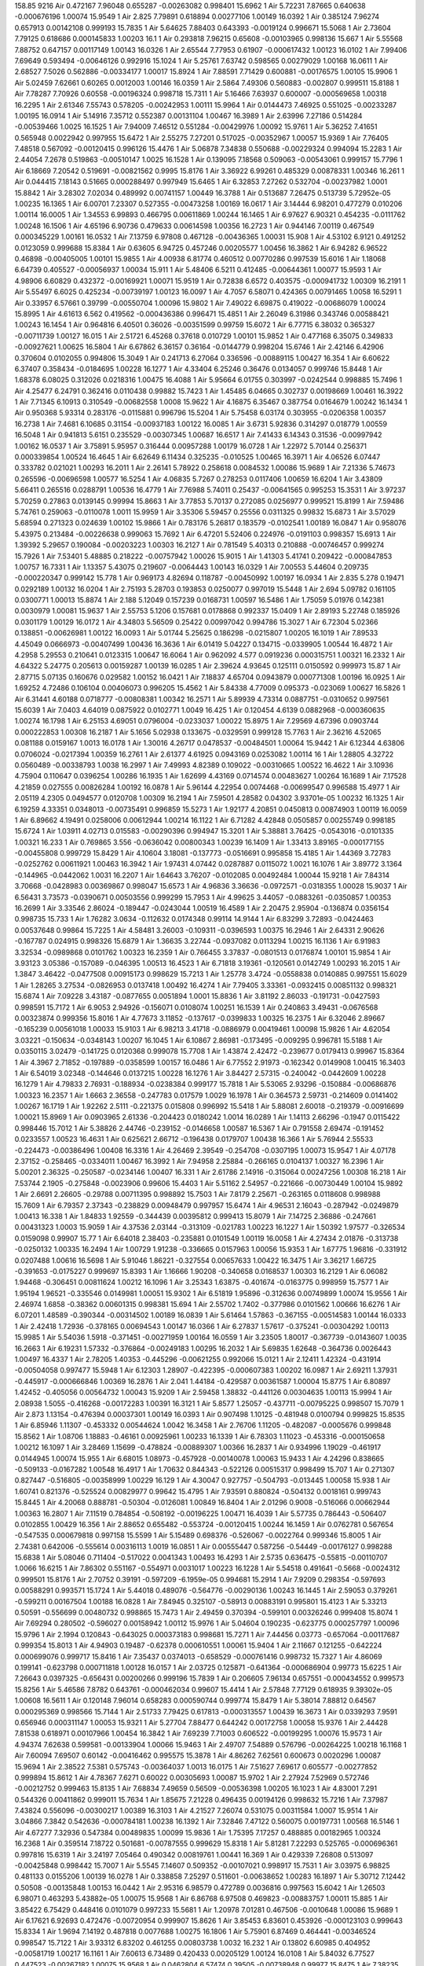 158.85
9216
Air  0.472167  7.96048  0.655287  -0.00263082  0.998401  15.6962  1  
Air  5.72231  7.87665  0.640638  -0.000676196  1.00074  15.9549  1  
Air  2.825  7.79891  0.618894  0.00277106  1.00149  16.0392  1  
Air  0.385124  7.96274  0.657913  0.00142108  0.999193  15.7835  1  
Air  5.64625  7.88403  0.643393  -0.0019124  0.996671  15.5068  1  
Air  2.73604  7.79125  0.618686  0.000145833  1.00203  16.1  1  
Air  0.293818  7.96215  0.65608  -0.00103965  0.998136  15.667  1  
Air  5.55568  7.88752  0.647157  0.00117149  1.00143  16.0326  1  
Air  2.65544  7.77953  0.61907  -0.000617432  1.00123  16.0102  1  
Air  7.99406  7.69649  0.593494  -0.00646126  0.992916  15.1024  1  
Air  5.25761  7.63742  0.598565  0.00279029  1.00168  16.0611  1  
Air  2.68527  7.5026  0.562886  -0.00334177  1.00017  15.8924  1  
Air  7.88591  7.71429  0.600881  -0.00176575  1.00105  15.9906  1  
Air  5.02459  7.62661  0.60265  0.0012003  1.00146  16.0359  1  
Air  2.5864  7.49306  0.560883  -0.002807  0.999511  15.8188  1  
Air  7.78287  7.70926  0.60558  -0.00196324  0.998718  15.7311  1  
Air  5.16466  7.63937  0.600007  -0.000569658  1.00318  16.2295  1  
Air  2.61346  7.55743  0.578205  -0.00242953  1.00111  15.9964  1  
Air  0.0144473  7.46925  0.551025  -0.00233287  1.00195  16.0914  1  
Air  5.14916  7.35712  0.552387  0.00131104  1.00467  16.3989  1  
Air  2.63996  7.27186  0.514284  -0.00539466  1.0025  16.1525  1  
Air  7.94009  7.46512  0.551284  -0.00429976  1.00092  15.9761  1  
Air  5.36252  7.41651  0.565948  0.0022942  0.997955  15.6472  1  
Air  2.55275  7.27201  0.517025  -0.00352967  1.00057  15.9369  1  
Air  7.76405  7.48518  0.567092  -0.00120415  0.996126  15.4476  1  
Air  5.06878  7.34838  0.550688  -0.00229324  0.994094  15.2283  1  
Air  2.44054  7.2678  0.519863  -0.00510147  1.0025  16.1528  1  
Air  0.139095  7.18568  0.509063  -0.00543061  0.999157  15.7796  1  
Air  6.18669  7.20542  0.519691  -0.00821562  0.9995  15.8176  1  
Air  3.36922  6.99261  0.485329  0.00878331  1.00346  16.261  1  
Air  0.044415  7.18143  0.51665  0.000288497  0.997949  15.6465  1  
Air  6.32853  7.27262  0.532704  -0.00237982  1.0001  15.8842  1  
Air  3.28302  7.02034  0.489992  0.00741157  1.00449  16.3788  1  
Air  0.513687  7.26475  0.513739  5.72952e-05  1.00235  16.1365  1  
Air  6.00701  7.23307  0.527355  -0.00473258  1.00169  16.0617  1  
Air  3.14444  6.98201  0.477279  0.010206  1.00114  16.0005  1  
Air  1.34553  6.99893  0.466795  0.00611869  1.00244  16.1465  1  
Air  6.97627  6.90321  0.454235  -0.0111762  1.00248  16.1506  1  
Air  4.65196  6.90736  0.479633  0.00614598  1.00356  16.2723  1  
Air  0.944146  7.00119  0.467549  0.000345229  1.00161  16.0532  1  
Air  7.13759  6.97808  0.467128  -0.00436365  1.00031  15.908  1  
Air  4.53102  6.9121  0.491252  0.0123059  0.999688  15.8384  1  
Air  0.63605  6.94725  0.457246  0.00205577  1.00456  16.3862  1  
Air  6.94282  6.96522  0.46898  -0.00405005  1.00101  15.9855  1  
Air  4.00938  6.81774  0.460512  0.00770286  0.997539  15.6016  1  
Air  1.18068  6.64739  0.405527  -0.00056937  1.00034  15.911  1  
Air  5.48406  6.5211  0.412485  -0.00644361  1.00077  15.9593  1  
Air  4.98906  6.60829  0.432372  -0.00169921  1.00071  15.9519  1  
Air  0.72838  6.6572  0.403575  -0.000941732  1.00309  16.2191  1  
Air  5.55497  6.6025  0.425234  -0.00739197  1.00123  16.0097  1  
Air  4.7057  6.58071  0.424365  0.00791465  1.0058  16.5291  1  
Air  0.33957  6.57661  0.39799  -0.00550704  1.00096  15.9802  1  
Air  7.49022  6.69875  0.419022  -0.00686079  1.00024  15.8995  1  
Air  4.61613  6.562  0.419562  -0.000436386  0.996471  15.4851  1  
Air  2.26049  6.31986  0.343746  0.00588421  1.00243  16.1454  1  
Air  0.964816  6.40501  0.36026  -0.00351599  0.99759  15.6072  1  
Air  6.77715  6.38032  0.365327  -0.00711739  1.00127  16.015  1  
Air  2.51721  6.45268  0.37618  0.010729  1.00101  15.9852  1  
Air  0.477168  6.35075  0.349833  -0.00927621  1.00625  16.5804  1  
Air  6.67862  6.36157  0.36164  -0.0144779  0.998204  15.6746  1  
Air  2.42146  6.42906  0.370604  0.0102055  0.994806  15.3049  1  
Air  0.241713  6.27064  0.336596  -0.00889115  1.00427  16.354  1  
Air  6.60622  6.37407  0.358434  -0.0184695  1.00228  16.1277  1  
Air  4.33404  6.25246  0.36476  0.0134057  0.999746  15.8448  1  
Air  1.68378  6.08025  0.312026  0.0218316  1.00475  16.4088  1  
Air  5.95664  6.01755  0.303997  -0.0242544  0.998885  15.7496  1  
Air  4.25477  6.24791  0.362416  0.0110438  0.99882  15.7423  1  
Air  1.45485  6.04665  0.302737  0.00198669  1.00461  16.3922  1  
Air  7.71345  6.10913  0.310549  -0.00682558  1.0008  15.9622  1  
Air  4.16875  6.35467  0.387754  0.0164679  1.00242  16.1434  1  
Air  0.950368  5.93314  0.283176  -0.0115881  0.996796  15.5204  1  
Air  5.75458  6.03174  0.303955  -0.0206358  1.00357  16.2738  1  
Air  7.4681  6.10685  0.31154  -0.00937183  1.00122  16.0085  1  
Air  3.6731  5.92836  0.314297  0.018779  1.00559  16.5048  1  
Air  0.941813  5.6151  0.235529  -0.00307345  1.00687  16.6517  1  
Air  7.41433  6.14343  0.31536  -0.00997942  1.00162  16.0537  1  
Air  3.75891  5.95957  0.316444  0.00957288  1.00179  16.0728  1  
Air  1.22972  5.70144  0.256371  0.000339854  1.00524  16.4645  1  
Air  6.62649  6.11434  0.325235  -0.010525  1.00465  16.3971  1  
Air  4.06526  6.07447  0.333782  0.021021  1.00293  16.2011  1  
Air  2.26141  5.78922  0.258618  0.0084532  1.00086  15.9689  1  
Air  7.21336  5.74673  0.265596  -0.00696598  1.00577  16.5254  1  
Air  4.06835  5.7267  0.278253  0.0117406  1.00659  16.6204  1  
Air  3.43809  5.66411  0.265516  0.0288791  1.00536  16.4779  1  
Air  7.76988  5.74011  0.25437  -0.00641565  0.995253  15.3531  1  
Air  3.97237  5.70259  0.27863  0.0139145  0.99994  15.8663  1  
Air  3.77853  5.70137  0.272085  0.0256977  0.999521  15.8199  1  
Air  7.59486  5.74761  0.259063  -0.0110078  1.0011  15.9959  1  
Air  3.35306  5.59457  0.25556  0.0311325  0.99832  15.6873  1  
Air  3.57029  5.68594  0.271323  0.024639  1.00102  15.9866  1  
Air  0.783176  5.26817  0.183579  -0.0102541  1.00189  16.0847  1  
Air  0.958076  5.43975  0.213484  -0.00226638  0.999063  15.7692  1  
Air  6.47201  5.52406  0.224976  -0.0191103  0.998357  15.6913  1  
Air  1.39392  5.29657  0.190084  -0.00203223  1.00303  16.2127  1  
Air  0.781549  5.40313  0.210888  -0.00746457  0.999274  15.7926  1  
Air  7.53401  5.48885  0.218222  -0.00757942  1.00026  15.9015  1  
Air  1.41303  5.41741  0.209422  -0.000847853  1.00757  16.7331  1  
Air  1.13357  5.43075  0.219607  -0.0064443  1.00143  16.0329  1  
Air  7.00553  5.44604  0.209735  -0.000220347  0.999142  15.778  1  
Air  0.969173  4.82694  0.118787  -0.00450992  1.00197  16.0934  1  
Air  2.835  5.278  0.19471  0.0292189  1.00132  16.0204  1  
Air  2.75193  5.28703  0.193853  0.0250077  0.997019  15.5448  1  
Air  2.694  5.09782  0.161105  0.0300771  1.00013  15.8874  1  
Air  2.188  5.12049  0.157239  0.0168731  1.00597  16.5486  1  
Air  1.75059  5.01976  0.142381  0.0030979  1.00081  15.9637  1  
Air  2.55753  5.1206  0.157681  0.0178868  0.992337  15.0409  1  
Air  2.89193  5.22748  0.185926  0.0301179  1.00129  16.0172  1  
Air  4.34803  5.56509  0.25422  0.00997042  0.994786  15.3027  1  
Air  6.72304  5.02366  0.138851  -0.00626981  1.00122  16.0093  1  
Air  5.01744  5.25625  0.186298  -0.0215807  1.00205  16.1019  1  
Air  7.89533  4.45049  0.0666973  -0.00407499  1.00436  16.3636  1  
Air  6.01419  5.04227  0.134715  -0.0339905  1.00544  16.4872  1  
Air  4.2958  5.29553  0.210641  0.0123315  1.00647  16.6064  1  
Air  0.962092  4.577  0.0919236  0.000315751  1.00321  16.2332  1  
Air  4.64322  5.24775  0.205613  0.00159287  1.00139  16.0285  1  
Air  2.39624  4.93645  0.125111  0.0150592  0.999973  15.87  1  
Air  2.87715  5.07135  0.160676  0.029582  1.00152  16.0421  1  
Air  7.18837  4.65704  0.0943879  0.000771308  1.00196  16.0925  1  
Air  1.69252  4.72486  0.106104  0.00406073  0.996205  15.4562  1  
Air  5.84338  4.77009  0.095373  -0.023069  1.00627  16.5826  1  
Air  6.31441  4.60188  0.0718777  -0.00808381  1.00342  16.2571  1  
Air  5.89939  4.73314  0.0887751  -0.0310652  0.997561  15.6039  1  
Air  7.0403  4.64019  0.0875922  0.0102771  1.0049  16.425  1  
Air  0.120454  4.6139  0.0882968  -0.000360635  1.00274  16.1798  1  
Air  6.25153  4.69051  0.0796004  -0.0233037  1.00022  15.8975  1  
Air  7.29569  4.67396  0.0903744  0.000222853  1.00308  16.2187  1  
Air  5.1656  5.02938  0.133675  -0.0329591  0.999128  15.7763  1  
Air  2.36216  4.52065  0.081188  0.0159167  1.0013  16.0178  1  
Air  1.30016  4.26717  0.0478537  -0.00484501  1.00064  15.9442  1  
Air  6.12344  4.63806  0.0706024  -0.0217394  1.00359  16.2761  1  
Air  2.61377  4.61925  0.0943169  0.0253082  1.00114  16  1  
Air  1.28805  4.32722  0.0560489  -0.00338793  1.0038  16.2997  1  
Air  7.49993  4.82389  0.109022  -0.00310665  1.00522  16.4622  1  
Air  3.10936  4.75904  0.110647  0.0396254  1.00286  16.1935  1  
Air  1.62699  4.43169  0.0714574  0.00483627  1.00264  16.1689  1  
Air  7.17528  4.21859  0.027555  0.00826284  1.00192  16.0878  1  
Air  5.96144  4.22954  0.0074468  -0.00699547  0.996588  15.4977  1  
Air  2.05119  4.2305  0.0494577  0.0120708  1.00309  16.2194  1  
Air  7.59501  4.28582  0.04302  3.93701e-05  1.00232  16.1325  1  
Air  6.19259  4.33351  0.0348013  -0.00735491  0.996859  15.5273  1  
Air  1.92177  4.20851  0.0450813  0.00874903  1.00119  16.0059  1  
Air  6.89662  4.19491  0.0258006  0.00612944  1.00214  16.1122  1  
Air  6.71282  4.42848  0.0505857  0.00255749  0.998185  15.6724  1  
Air  1.03911  4.02713  0.015583  -0.00290396  0.994947  15.3201  1  
Air  5.38881  3.76425  -0.0543016  -0.0101335  1.00321  16.233  1  
Air  0.769865  3.556  -0.0636042  0.00800343  1.00239  16.1409  1  
Air  1.33413  3.89165  -0.000177155  -0.00455808  0.999729  15.8429  1  
Air  4.10604  3.18081  -0.137773  -0.0516691  0.995858  15.4185  1  
Air  1.44369  3.72783  -0.0252762  0.00611921  1.00463  16.3942  1  
Air  1.97431  4.07442  0.0287887  0.0115072  1.0021  16.1076  1  
Air  3.89772  3.1364  -0.144965  -0.0442062  1.0031  16.2207  1  
Air  1.64643  3.76207  -0.0102085  0.00492484  1.00044  15.9218  1  
Air  7.84314  3.70668  -0.0428983  0.00369867  0.998047  15.6573  1  
Air  4.96836  3.36636  -0.0972571  -0.0318355  1.00028  15.9037  1  
Air  6.56431  3.73573  -0.0390671  0.00503556  0.999299  15.7953  1  
Air  4.99625  3.44057  -0.0883261  -0.0350857  1.00353  16.2699  1  
Air  3.33546  2.86024  -0.189447  -0.0243044  1.00519  16.4589  1  
Air  2.20475  2.95904  -0.136874  0.0356154  0.998735  15.733  1  
Air  1.76282  3.0634  -0.112632  0.0174348  0.99114  14.9144  1  
Air  6.83299  3.72893  -0.0424463  0.00537648  0.99864  15.7225  1  
Air  4.58481  3.26003  -0.109311  -0.0396593  1.00375  16.2946  1  
Air  2.64331  2.90626  -0.167787  0.024915  0.998326  15.6879  1  
Air  1.36635  3.22744  -0.0937082  0.0113294  1.00215  16.1136  1  
Air  6.91983  3.32534  -0.0989868  0.0101762  1.00323  16.2359  1  
Air  0.766455  3.37837  -0.0801513  0.0176874  1.00101  15.9854  1  
Air  3.93123  3.05386  -0.157089  -0.046395  1.00513  16.4523  1  
Air  6.71818  3.19361  -0.120561  0.0142749  1.00293  16.2015  1  
Air  1.3847  3.46422  -0.0477508  0.00915173  0.998629  15.7213  1  
Air  1.25778  3.4724  -0.0558838  0.0140885  0.997551  15.6029  1  
Air  1.28265  3.27534  -0.0826953  0.0137418  1.00492  16.4274  1  
Air  7.79405  3.33361  -0.0932415  0.00851132  0.998321  15.6874  1  
Air  7.09228  3.43187  -0.0877655  0.0051894  1.0001  15.8836  1  
Air  3.81192  2.86033  -0.191731  -0.0427593  0.998591  15.7172  1  
Air  6.9053  2.94926  -0.156071  0.0108074  1.00251  16.1539  1  
Air  0.240863  3.49431  -0.0676568  0.00323874  0.999356  15.8016  1  
Air  4.77673  3.11852  -0.137617  -0.0399833  1.00325  16.2375  1  
Air  6.32046  2.89667  -0.165239  0.00561018  1.00033  15.9103  1  
Air  6.98213  3.41718  -0.0886979  0.00419461  1.00098  15.9826  1  
Air  4.62054  3.03221  -0.150634  -0.0348143  1.00207  16.1045  1  
Air  6.10867  2.86981  -0.173495  -0.009295  0.996781  15.5188  1  
Air  0.0350115  3.02479  -0.141725  0.0120368  0.999078  15.7708  1  
Air  1.43874  2.42472  -0.239677  0.0179413  0.99967  15.8364  1  
Air  4.3967  2.71852  -0.197889  -0.0358599  1.00157  16.0486  1  
Air  6.77552  2.91973  -0.162342  0.0149908  1.00415  16.3403  1  
Air  6.54019  3.02348  -0.144646  0.0137215  1.00228  16.1276  1  
Air  3.84427  2.57315  -0.240042  -0.0442609  1.00228  16.1279  1  
Air  4.79833  2.76931  -0.188934  -0.0238384  0.999177  15.7818  1  
Air  5.53065  2.93296  -0.150884  -0.00686876  1.00323  16.2357  1  
Air  1.6663  2.36558  -0.247783  0.017579  1.0029  16.1978  1  
Air  0.364573  2.59731  -0.214609  0.0141402  1.00267  16.1719  1  
Air  1.92262  2.5111  -0.221375  0.015808  0.996992  15.5418  1  
Air  5.88081  2.60018  -0.219379  -0.00916699  1.00021  15.8969  1  
Air  0.0903965  2.61336  -0.204423  0.0180242  1.0014  16.0289  1  
Air  1.14113  2.66296  -0.1947  0.0115422  0.998446  15.7012  1  
Air  5.38826  2.44746  -0.239152  -0.0146658  1.00587  16.5367  1  
Air  0.791558  2.69474  -0.191452  0.0233557  1.00523  16.4631  1  
Air  0.625621  2.66712  -0.196438  0.0179707  1.00438  16.366  1  
Air  5.76944  2.55533  -0.224473  -0.00386496  1.00408  16.3316  1  
Air  4.26469  2.39549  -0.254708  -0.0307195  1.00073  15.9547  1  
Air  4.07178  2.37152  -0.258465  -0.0334011  1.00467  16.3992  1  
Air  7.94958  2.25884  -0.266165  0.0104137  1.00327  16.2396  1  
Air  5.00201  2.36325  -0.250587  -0.0234146  1.00407  16.331  1  
Air  2.61786  2.14916  -0.315064  0.00247256  1.00308  16.218  1  
Air  7.53744  2.1905  -0.275848  -0.0023906  0.99606  15.4403  1  
Air  5.51162  2.54957  -0.221666  -0.00730449  1.00104  15.9892  1  
Air  2.6691  2.26605  -0.29788  0.00711395  0.998892  15.7503  1  
Air  7.8179  2.25671  -0.263165  0.0118608  0.998988  15.7609  1  
Air  6.79357  2.37343  -0.238829  0.00948479  0.997957  15.6474  1  
Air  4.96531  2.16043  -0.287942  -0.0249879  1.00413  16.338  1  
Air  1.84833  1.92559  -0.344439  0.00395812  0.999413  15.8079  1  
Air  7.14725  2.36886  -0.247661  0.00431323  1.0003  15.9059  1  
Air  4.37536  2.03144  -0.313109  -0.021783  1.00223  16.1227  1  
Air  1.50392  1.97577  -0.326534  0.0159098  0.99907  15.77  1  
Air  6.64018  2.38403  -0.235881  0.0101549  1.00119  16.0058  1  
Air  4.27434  2.01876  -0.313738  -0.0250132  1.00335  16.2494  1  
Air  1.00729  1.91238  -0.336665  0.0157963  1.00056  15.9353  1  
Air  1.67775  1.96816  -0.331912  0.0207488  1.00616  16.5698  1  
Air  5.91046  1.86221  -0.327554  0.00657633  1.00422  16.3475  1  
Air  3.36217  1.66725  -0.391653  -0.0175227  0.999697  15.8393  1  
Air  1.16666  1.90208  -0.340658  0.0168537  1.00303  16.2129  1  
Air  6.06082  1.94468  -0.306451  0.00811624  1.00212  16.1096  1  
Air  3.25343  1.63875  -0.401674  -0.0163775  0.998959  15.7577  1  
Air  1.95194  1.96521  -0.335546  0.0149981  1.00051  15.9302  1  
Air  6.51819  1.95896  -0.312636  0.00749899  1.00074  15.9556  1  
Air  2.46974  1.6858  -0.38362  0.00601315  0.998381  15.694  1  
Air  2.55702  1.7402  -0.377986  0.0101562  1.00666  16.6276  1  
Air  6.07201  1.48589  -0.390344  -0.00314502  1.00189  16.0839  1  
Air  5.61464  1.57863  -0.367155  -0.00514583  1.00144  16.0333  1  
Air  2.42418  1.72936  -0.378165  0.00694543  1.00147  16.0366  1  
Air  6.27837  1.57617  -0.375241  -0.00304292  1.00113  15.9985  1  
Air  5.54036  1.5918  -0.371451  -0.00271959  1.00164  16.0559  1  
Air  3.23505  1.80017  -0.367739  -0.0143607  1.0035  16.2663  1  
Air  6.19231  1.57332  -0.376864  -0.00249183  1.00295  16.2032  1  
Air  5.69835  1.62648  -0.364736  0.0026443  1.00497  16.4337  1  
Air  2.78205  1.40353  -0.445296  -0.00621255  0.992066  15.0121  1  
Air  2.12411  1.42324  -0.431914  -0.00504058  0.997477  15.5948  1  
Air  6.12303  1.28907  -0.422395  -0.000607383  1.00202  16.0987  1  
Air  2.69211  1.37931  -0.445917  -0.000666846  1.00369  16.2876  1  
Air  2.041  1.44184  -0.429587  0.00361587  1.00004  15.8775  1  
Air  6.80897  1.42452  -0.405056  0.00564732  1.00043  15.9209  1  
Air  2.59458  1.38832  -0.441126  0.00304635  1.00113  15.9994  1  
Air  2.08938  1.5055  -0.416268  -0.00172283  1.00391  16.3121  1  
Air  5.8577  1.25057  -0.437711  -0.00795225  0.998507  15.7079  1  
Air  2.873  1.13154  -0.476394  0.00037301  1.00149  16.0393  1  
Air  0.907498  1.10125  -0.481948  0.0100794  0.999825  15.8535  1  
Air  6.85946  1.11307  -0.453332  0.00544624  1.0042  16.3458  1  
Air  2.76706  1.11205  -0.482087  -0.0005676  0.999848  15.8562  1  
Air  1.08706  1.18883  -0.46161  0.00925961  1.00233  16.1339  1  
Air  6.78303  1.11023  -0.453316  -0.000150658  1.00212  16.1097  1  
Air  3.28469  1.15699  -0.478824  -0.00889307  1.00366  16.2837  1  
Air  0.934996  1.19029  -0.461917  0.0144945  1.00074  15.955  1  
Air  6.68015  1.08973  -0.457928  -0.00140078  1.00063  15.9433  1  
Air  4.24296  0.838665  -0.509133  -0.0167282  1.00548  16.4917  1  
Air  1.70632  0.844343  -0.522126  0.00515317  0.998499  15.707  1  
Air  0.271307  0.827447  -0.516805  -0.00358999  1.00229  16.129  1  
Air  4.30047  0.927757  -0.504793  -0.013445  1.00058  15.938  1  
Air  1.60741  0.821376  -0.525524  0.00829977  0.99642  15.4795  1  
Air  7.93591  0.880824  -0.504132  0.0018161  0.999743  15.8445  1  
Air  4.20068  0.888781  -0.50304  -0.0126081  1.00849  16.8404  1  
Air  2.01296  0.9008  -0.516066  0.00662944  1.00363  16.2807  1  
Air  7.11519  0.784854  -0.508192  -0.00196225  1.00471  16.4039  1  
Air  5.57735  0.786443  -0.506407  0.0102855  1.00429  16.356  1  
Air  2.88652  0.655482  -0.553724  -0.00120415  1.00244  16.1459  1  
Air  0.0762781  0.567654  -0.547535  0.000679818  0.997158  15.5599  1  
Air  5.15489  0.698376  -0.526067  -0.0022764  0.999346  15.8005  1  
Air  2.74381  0.642006  -0.555614  0.00316113  1.0019  16.0851  1  
Air  0.00555447  0.587256  -0.54449  -0.00176127  0.998288  15.6838  1  
Air  5.08046  0.711404  -0.517022  0.0041343  1.00493  16.4293  1  
Air  2.5735  0.636475  -0.55815  -0.00110707  1.0066  16.6215  1  
Air  7.86302  0.551167  -0.554971  0.0031017  1.00223  16.1228  1  
Air  5.54518  0.491641  -0.5668  -0.0024312  0.999501  15.8176  1  
Air  2.70752  0.39191  -0.597209  -6.1959e-05  0.994681  15.2914  1  
Air  7.9209  0.298354  -0.597693  0.00588291  0.993571  15.1724  1  
Air  5.44018  0.489076  -0.564776  -0.00290136  1.00243  16.1445  1  
Air  2.59053  0.379261  -0.599211  0.00167504  1.00188  16.0828  1  
Air  7.84945  0.325107  -0.58913  0.00883191  0.995801  15.4123  1  
Air  5.33213  0.50591  -0.556699  0.00480732  0.998865  15.7473  1  
Air  2.49459  0.370394  -0.599101  0.00326246  0.999408  15.8074  1  
Air  7.69294  0.280502  -0.596027  0.00158942  1.00112  15.9976  1  
Air  5.04604  0.190235  -0.623775  0.000257797  1.00096  15.9796  1  
Air  2.1994  0.120843  -0.643025  0.000373183  0.998681  15.7271  1  
Air  7.44456  0.03773  -0.657064  -0.00117687  0.999354  15.8013  1  
Air  4.94903  0.19487  -0.62378  0.000610551  1.00061  15.9404  1  
Air  2.11667  0.121255  -0.642224  0.000699076  0.999717  15.8416  1  
Air  7.35437  0.0374013  -0.658529  -0.000761416  0.998732  15.7327  1  
Air  4.86069  0.199141  -0.623798  0.000711818  1.00128  16.0157  1  
Air  2.03725  0.125871  -0.641364  -0.000686904  0.99773  15.6225  1  
Air  7.26643  0.0397325  -0.656431  0.00200266  0.999196  15.7839  1  
Air  0.206605  7.96134  0.657551  -0.000434552  0.999573  15.8256  1  
Air  5.46586  7.8782  0.643761  -0.000462034  0.99607  15.4414  1  
Air  2.57848  7.77129  0.618935  9.39302e-05  1.00608  16.5611  1  
Air  0.120148  7.96014  0.658283  0.000590744  0.999774  15.8479  1  
Air  5.38014  7.88812  0.64567  0.000295369  0.998566  15.7144  1  
Air  2.51733  7.79425  0.617813  -0.000313557  1.00439  16.3673  1  
Air  0.0339293  7.9591  0.656946  0.000311147  1.00053  15.9321  1  
Air  5.27704  7.88477  0.644242  0.00172758  1.00058  15.9376  1  
Air  2.44428  7.81538  0.618971  0.00107966  1.00454  16.3842  1  
Air  7.69239  7.71003  0.606522  -0.00199295  1.00076  15.9573  1  
Air  4.94374  7.62638  0.599581  -0.00133904  1.00066  15.9463  1  
Air  2.49707  7.54889  0.576796  -0.00264225  1.00218  16.1168  1  
Air  7.60094  7.69507  0.60142  -0.00416462  0.995575  15.3878  1  
Air  4.86262  7.62561  0.600673  0.0020296  1.00087  15.9694  1  
Air  2.38522  7.5381  0.575743  -0.00364037  1.0013  16.0175  1  
Air  7.51627  7.69617  0.605577  -0.00277852  0.999894  15.8612  1  
Air  4.78367  7.6271  0.60022  0.00305693  1.00087  15.9702  1  
Air  2.27924  7.52969  0.572746  -0.00212752  0.999463  15.8135  1  
Air  7.68834  7.49659  0.56509  -0.00536398  1.00205  16.1023  1  
Air  4.83001  7.291  0.544326  0.00411862  0.999011  15.7634  1  
Air  1.85675  7.21228  0.496435  0.00194126  0.998632  15.7216  1  
Air  7.37987  7.43824  0.556096  -0.00300217  1.00389  16.3103  1  
Air  4.21527  7.26074  0.531075  0.00311584  1.0007  15.9514  1  
Air  3.04866  7.3842  0.542636  -0.000784181  1.00238  16.1392  1  
Air  7.32846  7.47122  0.560075  0.00197731  1.00568  16.5146  1  
Air  4.67277  7.32936  0.547384  0.00489835  1.00099  15.9836  1  
Air  1.75395  7.17257  0.488885  0.00182965  1.00324  16.2368  1  
Air  0.359514  7.18722  0.501681  -0.00787555  0.999629  15.8318  1  
Air  5.81281  7.22293  0.525765  -0.000696361  0.997816  15.6319  1  
Air  3.24197  7.05464  0.490342  0.00819761  1.00441  16.369  1  
Air  0.429339  7.26808  0.513097  -0.00425848  0.998442  15.7007  1  
Air  5.5545  7.14607  0.509352  -0.00107021  0.998917  15.7531  1  
Air  3.03975  6.98825  0.481133  0.0155206  1.00139  16.0278  1  
Air  0.338858  7.25297  0.511601  -0.00638652  1.00283  16.1897  1  
Air  5.30712  7.12442  0.50508  -0.00135848  1.00153  16.0442  1  
Air  2.95316  6.98579  0.472789  0.0036816  0.997563  15.6042  1  
Air  1.26503  6.98071  0.463293  5.43882e-05  1.00075  15.9568  1  
Air  6.86768  6.97508  0.469823  -0.00883757  1.00011  15.885  1  
Air  3.85422  6.75429  0.448416  0.0101079  0.997233  15.5681  1  
Air  1.20978  7.01281  0.467506  -0.0010648  1.00086  15.9689  1  
Air  6.17621  6.92693  0.472476  -0.00720954  0.999907  15.8626  1  
Air  3.85453  6.83601  0.453926  -0.000123103  0.999643  15.8334  1  
Air  1.9694  7.14192  0.487818  0.0077688  1.00275  16.1806  1  
Air  5.75901  6.87469  0.464441  -0.00346524  0.998547  15.7122  1  
Air  3.93312  6.83202  0.461255  0.00803738  1.0032  16.232  1  
Air  0.13802  6.60985  0.404952  -0.00581719  1.00217  16.1161  1  
Air  7.60613  6.73489  0.420433  0.00205129  1.00124  16.0108  1  
Air  5.84032  6.77527  0.447523  -0.00267182  1.00075  15.9568  1  
Air  0.0462804  6.57474  0.39505  -0.00738948  0.99977  15.8475  1  
Air  7.38235  6.68698  0.417389  -0.00591133  0.999496  15.8172  1  
Air  5.27888  6.66581  0.435123  -0.00301956  0.999602  15.8289  1  
Air  7.99469  6.61509  0.402536  -0.00478769  1.00017  15.8923  1  
Air  6.97025  6.64303  0.406915  -0.00744318  1.00044  15.9223  1  
Air  5.18759  6.68434  0.436822  -0.00279073  1.00093  15.9764  1  
Air  1.90217  6.37158  0.360165  0.010728  1.00256  16.1595  1  
Air  0.40943  6.3731  0.355572  -0.0047516  1.00049  15.9274  1  
Air  6.90728  6.45216  0.377046  -0.005134  1.00301  16.2105  1  
Air  1.055  6.26478  0.343813  -0.000900185  0.996532  15.4917  1  
Air  0.403754  6.451  0.372141  -0.00539218  0.996594  15.4984  1  
Air  6.3323  6.33995  0.359057  -0.0122064  1.00449  16.3788  1  
Air  1.47199  6.30334  0.346811  0.00996005  1.00385  16.3057  1  
Air  7.73084  6.33991  0.349615  -0.00905592  1.00357  16.2734  1  
Air  6.2482  6.32112  0.356732  -0.0203343  1.00399  16.3219  1  
Air  4.69334  6.33415  0.383874  0.00585051  1.0008  15.9623  1  
Air  0.515022  5.99538  0.299001  -9.81066e-05  1.00381  16.3016  1  
Air  7.97096  6.02401  0.299759  -0.00541938  1.00182  16.076  1  
Air  3.32607  6.20822  0.346846  0.019105  1.00217  16.1162  1  
Air  1.31499  6.06477  0.302299  -0.0023641  1.00528  16.4685  1  
Air  6.41767  6.00957  0.297597  -0.0229632  0.997623  15.6108  1  
Air  4.60006  6.31218  0.378242  0.00540603  0.999267  15.7918  1  
Air  1.22321  6.04737  0.299312  -0.000990051  0.997035  15.5465  1  
Air  0.701382  6.07747  0.311613  -0.00931133  1.00232  16.1325  1  
Air  6.34889  6.04643  0.31101  -0.0243146  0.996767  15.5173  1  
Air  3.61734  5.96094  0.313693  0.0188139  1.0047  16.4031  1  
Air  1.14557  5.69578  0.252905  -0.00250815  0.993565  15.1716  1  
Air  5.63096  5.98561  0.302217  -0.0254605  1.00089  15.972  1  
Air  3.5544  5.994  0.315392  0.0231693  1.00399  16.3215  1  
Air  1.60515  5.8897  0.279348  0.0134748  1.00324  16.2366  1  
Air  4.25715  5.98866  0.319195  0.0138161  0.998629  15.7213  1  
Air  2.5038  5.83238  0.273621  0.014227  1.00223  16.1221  1  
Air  1.76865  5.83573  0.274758  0.00944488  1.00378  16.2977  1  
Air  7.49949  5.73283  0.25593  -0.00488356  1.00164  16.0564  1  
Air  3.13161  5.58034  0.241374  0.0347886  1.00354  16.2705  1  
Air  3.6723  5.6722  0.267672  0.0215597  1.00377  16.2963  1  
Air  5.93258  5.6937  0.251722  -0.026966  1.00196  16.0921  1  
Air  5.33342  5.81245  0.276303  -0.018864  0.999422  15.809  1  
Air  3.3425  5.6673  0.259771  0.0246386  1.00135  16.0238  1  
Air  5.74729  5.72725  0.261704  -0.0218851  0.997001  15.5427  1  
Air  6.05884  5.74113  0.261533  -0.0238068  0.997453  15.5921  1  
Air  3.00673  5.5949  0.243909  0.0309073  0.999608  15.8295  1  
Air  1.2966  5.41898  0.214908  0.00679115  0.996504  15.4886  1  
Air  0.104037  5.33706  0.196369  -0.00165058  0.999491  15.8165  1  
Air  7.25141  5.4861  0.211321  -0.00739352  1.0061  16.5634  1  
Air  1.35331  5.35081  0.199801  0.0058074  0.99956  15.8242  1  
Air  0.950525  5.37048  0.200587  -0.00143548  1.00021  15.896  1  
Air  0.0617688  5.56357  0.227658  0.000887236  1.00176  16.0691  1  
Air  0.26062  5.35125  0.196838  -0.000762444  0.999122  15.7757  1  
Air  1.47599  5.39421  0.208413  0.00183949  1.00288  16.1963  1  
Air  7.02346  5.62197  0.237999  0.00902969  0.996977  15.5401  1  
Air  4.96366  5.56478  0.249575  -0.0107882  1.00018  15.8927  1  
Air  2.93519  5.31116  0.203779  0.0305637  1.00189  16.0843  1  
Air  1.78432  4.92385  0.125532  0.00245444  0.999557  15.8238  1  
Air  6.01559  5.5425  0.222766  -0.0302779  1.00167  16.0595  1  
Air  2.28921  5.13497  0.159035  0.0108748  0.997516  15.599  1  
Air  1.05399  4.96354  0.140865  -7.65681e-05  1.00173  16.0661  1  
Air  7.78267  5.54385  0.232574  -0.00389921  0.998148  15.6684  1  
Air  3.1853  5.30241  0.198916  0.0329069  1.00144  16.0339  1  
Air  7.57024  5.08479  0.157699  -0.00199153  1.00057  15.936  1  
Air  5.24859  5.2301  0.180545  -0.0350445  1.0012  16.0073  1  
Air  2.12241  4.70133  0.100124  0.013587  1.00471  16.4038  1  
Air  2.05931  4.73964  0.101176  0.014808  1.00183  16.0773  1  
Air  6.97077  5.05866  0.154037  0.00232947  1.00111  15.9964  1  
Air  5.35581  5.28983  0.18868  -0.0337205  1.00098  15.9823  1  
Air  2.39408  4.84635  0.12109  0.0216433  1.00209  16.1065  1  
Air  6.64038  5.02838  0.135195  -0.010786  1.00558  16.5035  1  
Air  1.89614  4.65474  0.0996681  0.0109113  0.999914  15.8635  1  
Air  1.15048  4.72897  0.112231  -0.00372778  1.00422  16.3484  1  
Air  1.03847  4.70107  0.113258  0.000675316  0.99852  15.7093  1  
Air  7.09786  4.52246  0.0674767  -0.00120065  1.00785  16.7666  1  
Air  6.0571  4.84473  0.0996963  -0.0182338  1.00229  16.1289  1  
Air  1.14727  4.65925  0.0947709  -0.00657652  1.00042  15.9197  1  
Air  6.82711  4.60963  0.0818214  -0.000803352  1.00403  16.3268  1  
Air  5.50718  4.89184  0.101623  -0.0259858  1.00142  16.0318  1  
Air  1.02768  4.63698  0.0915379  -0.00349527  1.00159  16.0507  1  
Air  6.39129  4.68184  0.0880036  -0.0135023  1.001  15.985  1  
Air  6.0613  4.66992  0.0784139  -0.0169225  0.997423  15.5889  1  
Air  6.12477  4.74552  0.0942728  -0.0212279  1.00422  16.3477  1  
Air  1.56568  4.30135  0.0519324  0.0067704  1.00481  16.4147  1  
Air  1.89662  4.42505  0.0701251  0.00441828  1.00144  16.034  1  
Air  5.63508  4.8841  0.0811007  -0.0485344  0.998587  15.7167  1  
Air  2.93707  4.74738  0.10548  0.0418747  1.00161  16.0528  1  
Air  2.66472  4.70152  0.0996658  0.0276285  1.00264  16.1685  1  
Air  2.42551  4.49823  0.0820001  0.0194685  1.00116  16.0028  1  
Air  4.03012  5.04852  0.172384  0.0219602  1.00168  16.0609  1  
Air  0.128361  4.15082  0.0140781  -0.00552764  1.00014  15.8887  1  
Air  1.61973  4.54703  0.0851243  0.000491133  1.00184  16.079  1  
Air  5.68629  4.24872  0.00446853  -0.00851215  0.995434  15.3726  1  
Air  0.621034  3.97095  0.007232  0.0046227  1.00241  16.1423  1  
Air  0.779538  4.3841  0.0675268  -0.00355291  1.00335  16.2487  1  
Air  6.26101  4.40338  0.0417391  -0.0106107  1.00541  16.484  1  
Air  0.246618  3.96845  -0.00674378  -0.00253211  1.00005  15.8781  1  
Air  0.650297  4.34204  0.057286  0.00144092  1.00114  16.0004  1  
Air  5.79538  4.44998  0.030117  -0.0188523  1.00416  16.3413  1  
Air  0.143586  3.95316  -0.00284836  0.00354012  1.00398  16.321  1  
Air  2.05098  3.30457  -0.0582281  0.0377981  1.00186  16.0804  1  
Air  2.06545  3.92478  0.00831579  0.0101486  0.997257  15.5707  1  
Air  7.41542  3.67029  -0.0480425  -0.000593262  1.00225  16.1245  1  
Air  1.94717  3.32578  -0.0629556  0.0226433  0.99405  15.2235  1  
Air  1.67657  3.8283  -0.00750762  0.00130625  1.00281  16.1879  1  
Air  6.35214  3.57001  -0.0683177  0.00423993  1.00413  16.3381  1  
Air  1.68538  3.28969  -0.0754208  0.0151165  1.00504  16.4414  1  
Air  1.90356  3.92371  0.0108392  0.00581904  0.999488  15.8163  1  
Air  6.51147  3.66141  -0.0514837  0.00782477  1.00156  16.0472  1  
Air  5.75873  3.57329  -0.0768719  -0.0058851  0.998794  15.7395  1  
Air  4.3634  3.14676  -0.132924  -0.0438509  1.00148  16.0385  1  
Air  2.41168  3.00787  -0.136125  0.0528005  1.00651  16.6109  1  
Air  4.06676  3.04423  -0.155608  -0.0496334  1.00186  16.0811  1  
Air  3.03056  2.81858  -0.188693  -0.0031301  1.00251  16.1542  1  
Air  6.33181  3.77758  -0.0397922  0.00517966  1.00403  16.3266  1  
Air  6.74051  3.74082  -0.0391257  0.00782667  1.00188  16.083  1  
Air  2.80801  2.86891  -0.176805  0.0139871  0.994485  15.2703  1  
Air  1.60585  3.1603  -0.105807  0.00977929  1.00246  16.1484  1  
Air  1.0515  3.37131  -0.074106  0.00860281  1.00019  15.8938  1  
Air  4.79025  3.39776  -0.0892735  -0.0410218  1.00411  16.3352  1  
Air  7.9964  3.41953  -0.0829153  0.0057078  1.00239  16.1403  1  
Air  2.60877  2.96387  -0.147991  0.0318998  1.00253  16.1566  1  
Air  2.1701  3.16911  -0.0885989  0.0380826  1.00465  16.3971  1  
Air  7.74825  3.39326  -0.0857548  0.00382867  0.99714  15.5579  1  
Air  7.53525  3.40437  -0.0858602  -7.28342e-05  1.00044  15.9222  1  
Air  4.65666  3.35781  -0.100887  -0.0354179  1.00383  16.3039  1  
Air  7.59235  3.53787  -0.0707149  0.00174361  1.00109  15.9943  1  
Air  4.22312  2.92129  -0.17742  -0.0455397  1.00052  15.9304  1  
Air  4.46362  3.05986  -0.148259  -0.0387659  1.0025  16.1525  1  
Air  7.48431  2.95489  -0.15274  0.00544869  1.00104  15.9891  1  
Air  4.3437  3.00624  -0.158299  -0.0408895  1.00293  16.2019  1  
Air  4.23177  2.98321  -0.163023  -0.0456742  1.00283  16.19  1  
Air  6.43803  2.81757  -0.168857  0.013876  1.00135  16.0234  1  
Air  5.17025  3.13805  -0.125598  -0.0255006  1.00234  16.1352  1  
Air  0.23341  3.03815  -0.134577  0.0070411  0.999292  15.7945  1  
Air  6.69953  2.93179  -0.15649  0.0191192  1.0023  16.1301  1  
Air  4.17928  2.5347  -0.230908  -0.0389828  1.00215  16.113  1  
Air  5.82418  3.04257  -0.136839  -0.00680347  1.00319  16.2314  1  
Air  2.07941  2.41584  -0.244463  0.0192651  1.00036  15.9136  1  
Air  5.69088  2.85103  -0.16625  -0.00396713  1.00534  16.4757  1  
Air  5.77956  2.94498  -0.151859  -0.000977016  1.00066  15.9463  1  
Air  1.84263  2.34056  -0.253718  0.0155172  1.00033  15.9095  1  
Air  7.56929  3.07793  -0.130975  0.00718484  0.998104  15.6635  1  
Air  5.70971  2.94868  -0.154643  -0.00707664  1.00044  15.9217  1  
Air  1.8389  2.43351  -0.237752  0.0136046  1.00216  16.1149  1  
Air  1.68899  2.54761  -0.208191  0.0204933  1.00314  16.2253  1  
Air  1.61266  2.54849  -0.212113  0.00768416  1.00527  16.4681  1  
Air  5.14933  2.3413  -0.261765  -0.0181314  1.00247  16.15  1  
Air  1.5782  2.47471  -0.226843  0.0145342  0.998931  15.7546  1  
Air  6.74871  2.58421  -0.209882  0.0108033  1.00341  16.256  1  
Air  4.90562  2.35578  -0.247545  -0.0131903  1.00015  15.8891  1  
Air  2.18336  2.49014  -0.235853  0.025878  1.00069  15.9497  1  
Air  7.53207  2.68376  -0.193034  0.00407738  1.00033  15.91  1  
Air  0.0713682  2.74137  -0.189344  0.0144385  1.00495  16.4312  1  
Air  5.69923  2.56941  -0.226254  -0.00529673  1.00057  15.9367  1  
Air  1.91291  2.17621  -0.288077  0.0103491  0.999316  15.7972  1  
Air  7.44695  2.17708  -0.280661  -0.00148239  1.00582  16.5305  1  
Air  4.77536  2.46494  -0.241218  -0.026818  1.0021  16.1077  1  
Air  2.59129  2.20689  -0.302064  0.0083653  1.00308  16.2184  1  
Air  6.79674  2.2473  -0.265586  0.00575453  1.00046  15.9241  1  
Air  5.20062  2.41054  -0.238371  -0.0209035  1.00127  16.0149  1  
Air  2.71962  2.22443  -0.305086  0.00565066  0.998199  15.674  1  
Air  6.76171  2.29489  -0.25756  0.00621532  1.00136  16.0247  1  
Air  7.06951  2.44404  -0.233502  0.00676905  0.998547  15.7123  1  
Air  2.81685  1.87597  -0.351828  -0.000729824  1.00682  16.6469  1  
Air  1.40087  1.90787  -0.335515  0.0131103  1.00368  16.2861  1  
Air  7.21679  2.3541  -0.244092  0.007531  1.00222  16.1215  1  
Air  2.41892  1.87094  -0.355714  0.00879183  0.996235  15.4594  1  
Air  2.77571  2.04619  -0.333005  0.00410261  0.998049  15.6575  1  
Air  7.3104  2.36504  -0.245502  0.00487794  1.00319  16.2313  1  
Air  3.24869  2.01026  -0.32716  -0.016512  1.00016  15.891  1  
Air  0.909532  1.89143  -0.337221  0.0156534  0.998699  15.7291  1  
Air  2.62723  2.01135  -0.337133  0.00488178  1.00306  16.2161  1  
Air  4.76185  1.80836  -0.341665  -0.0206879  1.00372  16.2915  1  
Air  1.74874  1.59348  -0.391609  0.00712376  1.003  16.2094  1  
Air  2.8841  2.06693  -0.33217  0.00232192  1.00125  16.0123  1  
Air  6.28071  1.99399  -0.302653  0.00113045  1.00407  16.3304  1  
Air  3.16293  1.65777  -0.394697  -0.0118041  1.00374  16.2937  1  
Air  2.29664  2.04953  -0.319433  0.0155628  1.00074  15.9559  1  
Air  5.77412  1.93824  -0.310035  0.000585047  1.00527  16.4675  1  
Air  3.54771  1.73069  -0.375713  -0.0162427  0.996479  15.4859  1  
Air  1.7266  1.65011  -0.382825  0.0110285  1.00334  16.2478  1  
Air  6.12547  1.58302  -0.374713  -0.00344452  1.00383  16.304  1  
Air  5.0646  1.57807  -0.37578  -0.0112535  0.995904  15.4235  1  
Air  2.18214  1.72692  -0.374602  0.00700275  0.999326  15.7983  1  
Air  6.98435  1.61308  -0.378259  0.00749737  0.998984  15.7605  1  
Air  5.25274  1.68288  -0.352428  -0.00999322  1.00309  16.2194  1  
Air  1.48139  1.68695  -0.372528  0.011438  1.00348  16.2633  1  
Air  6.89644  1.59295  -0.382894  -6.12476e-05  0.998995  15.7617  1  
Air  4.52438  1.50143  -0.396829  -0.0132973  0.998222  15.6765  1  
Air  2.51805  1.40526  -0.435074  0.00376739  1.00001  15.8738  1  
Air  1.97652  1.51451  -0.407355  0.00870553  0.997881  15.639  1  
Air  5.62779  1.19049  -0.446032  -0.00571257  1.00681  16.6455  1  
Air  3.54023  1.41752  -0.430665  -0.00633489  0.999896  15.8615  1  
Air  1.8724  1.49435  -0.410817  0.00824269  0.997121  15.5559  1  
Air  5.35723  1.17762  -0.442942  0.00139455  1.00142  16.0317  1  
Air  2.43503  1.40522  -0.434002  0.00679923  0.999591  15.8276  1  
Air  1.78509  1.48559  -0.413784  0.00696793  1.00323  16.2358  1  
Air  5.60956  1.24767  -0.431092  0.00825718  1.00689  16.6549  1  
Air  3.08963  1.15485  -0.474821  0.000608357  0.997985  15.6504  1  
Air  1.39483  1.16809  -0.471048  0.0102505  1.00349  16.2643  1  
Air  6.57162  1.07188  -0.459922  -0.000561655  1.0011  15.9961  1  
Air  2.69261  1.12525  -0.48487  -0.00451631  1.00068  15.9482  1  
Air  0.409639  1.0798  -0.47172  0.0136835  1.00262  16.1668  1  
Air  5.49579  0.881254  -0.500004  0.00192776  1.00061  15.941  1  
Air  3.17769  1.14295  -0.477952  -0.00373697  0.999372  15.8034  1  
Air  1.28429  1.15289  -0.470521  0.00440069  0.998334  15.6888  1  
Air  6.489  1.07755  -0.455108  0.00556464  0.994394  15.2605  1  
Air  4.15152  0.938489  -0.502104  -0.0101  1.00801  16.7846  1  
Air  1.9438  0.915037  -0.517973  0.00255089  1.00109  15.9951  1  
Air  7.6719  0.851824  -0.504532  0.000526059  1.00188  16.0827  1  
Air  4.04957  0.949521  -0.495642  -0.00382333  0.997587  15.6069  1  
Air  1.52804  0.798406  -0.525709  -0.00121065  1.00426  16.3522  1  
Air  7.56281  0.850517  -0.508115  0.00369897  0.997572  15.6052  1  
Air  3.90297  0.895309  -0.506922  -0.00753108  1.0007  15.9509  1  
Air  1.48998  0.854116  -0.523796  0.00240203  1.00546  16.4896  1  
Air  7.47701  0.872526  -0.510461  0.0012629  1.00283  16.19  1  
Air  5.80658  0.829335  -0.501637  -0.000797821  1.00321  16.2328  1  
Air  2.41275  0.5898  -0.563516  0.00196143  1.00501  16.438  1  
Air  7.80267  0.574717  -0.556078  0.000251571  1.00255  16.1586  1  
Air  4.95474  0.740902  -0.528622  -0.00984998  1.00268  16.1726  1  
Air  2.35411  0.628748  -0.560991  0.0040187  1.00238  16.1398  1  
Air  7.72083  0.564312  -0.557188  0.00125456  0.999011  15.7635  1  
Air  4.8817  0.764518  -0.517874  -0.00373186  1.00049  15.9276  1  
Air  2.23026  0.633089  -0.556363  0.0101464  0.999012  15.7636  1  
Air  7.63308  0.557312  -0.559935  -0.00139975  1.00007  15.8803  1  
Air  5.23118  0.494268  -0.56142  -0.00097395  1.00074  15.9554  1  
Air  3.03029  0.450077  -0.593184  -0.00276163  1.00263  16.168  1  
Air  7.56824  0.277316  -0.600637  -0.00199965  0.998493  15.7064  1  
Air  5.11893  0.492642  -0.564949  0.00142394  1.00127  16.0147  1  
Air  2.41804  0.384992  -0.602043  0.000598325  1.00004  15.8778  1  
Air  7.47706  0.281692  -0.603919  -0.0036275  0.998223  15.6766  1  
Air  5.01717  0.448441  -0.571224  -0.00225035  0.999093  15.7725  1  
Air  2.76767  0.465716  -0.579539  0.000508669  1.00581  16.5297  1  
Air  7.39563  0.311526  -0.597568  4.86618e-05  0.999662  15.8355  1  
Air  4.77792  0.198974  -0.621581  0.00146091  1.0014  16.0296  1  
Air  1.95609  0.122455  -0.64038  0.00136562  1.0016  16.0518  1  
Air  7.18932  0.0474645  -0.65283  0.00160955  0.998091  15.6621  1  
Air  4.70277  0.210268  -0.621643  -0.00146748  1.00078  15.9602  1  
Air  1.87958  0.126777  -0.642285  -0.00168133  0.999232  15.7879  1  
Air  7.11438  0.0450546  -0.654489  -0.00192032  1.00112  15.9979  1  
Air  4.62031  0.206431  -0.623533  -0.00168713  1.00084  15.9669  1  
Air  1.78806  0.11535  -0.644917  0.000643347  1.00268  16.1737  1  
Air  7.03184  0.0389463  -0.656391  -0.0011472  0.999036  15.7663  1  
Air  7.95089  7.95756  0.657263  -3.6284e-05  1.00088  15.971  1  
Air  5.18176  7.88663  0.643401  0.000353938  0.996993  15.5419  1  
Air  2.34414  7.80447  0.619735  -0.000351707  1.00124  16.0118  1  
Air  7.86773  7.95796  0.657505  0.000285737  1.00137  16.0259  1  
Air  5.0813  7.88789  0.643384  -3.77542e-06  0.999714  15.8412  1  
Air  2.24652  7.79308  0.620899  -0.000425337  1.0004  15.917  1  
Air  7.78468  7.95683  0.656904  -2.44916e-05  1.00108  15.9935  1  
Air  4.97656  7.88738  0.641518  -0.000441894  0.998578  15.7157  1  
Air  2.12553  7.77871  0.619529  0.000556779  1.0008  15.9617  1  
Air  7.42936  7.70802  0.608391  0.000648842  1.00286  16.1931  1  
Air  4.70843  7.63603  0.599057  0.00219793  1.00155  16.0456  1  
Air  2.14932  7.50581  0.569271  0.00374509  1.00426  16.3519  1  
Air  7.33455  7.69888  0.607553  0.000741753  0.999497  15.8172  1  
Air  4.63067  7.62909  0.598878  0.00349865  1.00284  16.1911  1  
Air  1.913  7.51357  0.570641  0.00341098  0.999299  15.7953  1  
Air  7.2499  7.69639  0.606361  0.000432161  0.999744  15.8446  1  
Air  4.56122  7.64619  0.596745  0.00106057  1.00277  16.1833  1  
Air  1.79399  7.50696  0.57043  0.00633631  1.00081  15.9631  1  
Air  7.25417  7.45804  0.559595  -6.44011e-05  0.999488  15.8162  1  
Air  4.35124  7.29922  0.537287  0.00124707  1.00333  16.2471  1  
Air  2.69634  7.3473  0.537821  -0.00104993  0.995063  15.3325  1  
Air  6.74397  7.34186  0.541861  -0.0089894  1.00421  16.3464  1  
Air  5.10036  7.43342  0.567272  0.0019332  1.00085  15.9678  1  
Air  2.59272  7.34355  0.537291  -0.00157855  1.00158  16.0499  1  
Air  7.18474  7.46057  0.560288  0.000655258  1.0027  16.175  1  
Air  4.8956  7.36537  0.55242  0.002954  1.00337  16.2513  1  
Air  2.49555  7.33374  0.533402  -0.00401921  0.997477  15.5948  1  
Air  7.89637  7.18705  0.513664  -0.011122  1.00311  16.2213  1  
Air  4.95859  7.06313  0.494154  -0.000957985  0.999016  15.764  1  
Air  2.83532  6.9782  0.473005  0.00266227  1.00196  16.0919  1  
Air  7.83108  7.20278  0.510644  -0.0192778  1.00313  16.2238  1  
Air  4.86887  7.03617  0.499104  6.80753e-05  1.00413  16.3377  1  
Air  2.71606  6.92466  0.458052  -0.00092774  0.997955  15.6472  1  
Air  7.75477  7.22443  0.51998  -0.00907709  1.0022  16.1191  1  
Air  5.22052  7.15099  0.509614  -0.000259666  1.00125  16.0129  1  
Air  2.89853  7.04304  0.487889  -0.000265996  1.0012  16.0072  1  
Air  1.56639  7.05654  0.472768  0.00890465  0.999297  15.7951  1  
Air  5.65047  6.88999  0.468155  -0.00355597  1.00196  16.0925  1  
Air  3.74392  6.82432  0.44911  0.00470201  0.999697  15.8394  1  
Air  1.04083  7.00902  0.469291  -0.00149187  1.00153  16.044  1  
Air  7.23226  6.98647  0.466618  -0.00120647  1.00041  15.919  1  
Air  2.82978  6.6712  0.426348  0.00459432  1.00309  16.2198  1  
Air  0.478182  6.92801  0.459039  -0.00754833  1.00018  15.8933  1  
Air  6.79148  6.99519  0.475817  -0.00867927  0.998815  15.7419  1  
Air  3.16986  6.74888  0.437351  0.0159333  1.00519  16.459  1  
Air  7.93036  6.61768  0.399743  -0.0132766  1.00361  16.2781  1  
Air  7.66781  6.80846  0.436976  -0.00382356  1.00113  15.9986  1  
Air  5.0933  6.67979  0.441161  0.00363276  1.00187  16.0815  1  
Air  7.7602  6.6253  0.405741  -0.00390079  1.00123  16.0104  1  
Air  7.5379  6.75945  0.427344  -0.00278309  1.00071  15.9517  1  
Air  4.82039  6.62823  0.4347  0.00154166  1.0018  16.0746  1  
Air  7.68301  6.62606  0.408783  -0.00622888  1.00439  16.3669  1  
Air  6.90267  6.66005  0.405311  -0.0084314  1.00406  16.3296  1  
Air  4.75285  6.65336  0.434646  0.00041528  1.00374  16.2935  1  
Air  1.40966  6.34837  0.349032  0.0051314  0.999157  15.7795  1  
Air  7.67273  6.37328  0.350822  -0.00760005  1.00468  16.4007  1  
Air  6.30847  6.4154  0.37243  -0.0146268  0.996723  15.5125  1  
Air  1.15526  6.32662  0.350404  -0.00013419  1.00457  16.3883  1  
Air  6.93702  6.27408  0.349477  -0.00459797  0.999836  15.8548  1  
Air  4.17912  6.16446  0.347848  0.0134964  1.00235  16.1364  1  
Air  1.78169  6.47251  0.375545  0.00265177  1.00054  15.933  1  
Air  6.84423  6.2663  0.348315  -0.00801824  1.00462  16.3932  1  
Air  7.03388  6.42731  0.374244  -0.000370883  1.00383  16.3039  1  
Air  4.08438  6.28029  0.370645  0.0210134  0.997397  15.5861  1  
Air  1.27003  6.12834  0.316094  0.00164962  1.00514  16.4535  1  
Air  7.83754  6.07059  0.305075  -0.00591541  1.002  16.0963  1  
Air  4.43739  6.32834  0.382007  0.0133897  0.997656  15.6143  1  
Air  7.26449  6.01414  0.297712  -0.008011  0.999796  15.8504  1  
Air  1.70313  6.15632  0.322839  0.0174076  1.00422  16.3479  1  
Air  4.39886  6.38766  0.390554  0.0156922  1.00043  15.9209  1  
Air  7.34658  6.07143  0.306759  -0.0115105  0.999089  15.7721  1  
Air  7.8022  5.98168  0.291205  -0.00520626  0.999777  15.8483  1  
Air  6.90325  6.20048  0.335922  -0.00446929  1.00231  16.1319  1  
Air  3.46506  5.96392  0.314609  0.023744  1.002  16.0965  1  
Air  2.67854  6.01328  0.3075  0.0130161  1.00198  16.0948  1  
Air  5.35373  6.06069  0.327568  -0.0117968  1.0032  16.232  1  
Air  3.52245  6.05574  0.323631  0.0250728  1.00119  16.0052  1  
Air  2.34522  5.92596  0.286183  0.00556829  1.00269  16.1746  1  
Air  4.34362  5.99644  0.318951  0.0147528  1.00407  16.3303  1  
Air  2.42075  5.81209  0.267833  0.00387344  1.00287  16.1945  1  
Air  1.61334  5.83015  0.262961  0.0111241  1.00038  15.9155  1  
Air  6.17582  5.73549  0.2538  -0.0273066  1.00383  16.3036  1  
Air  6.48022  5.88752  0.278368  -0.0174563  0.999705  15.8402  1  
Air  2.56464  5.43595  0.214337  0.0169528  1.0019  16.085  1  
Air  4.9296  5.6936  0.272658  -0.00524108  1.00324  16.2368  1  
Air  6.16411  5.7995  0.273326  -0.017902  1.00234  16.1345  1  
Air  2.29044  5.38416  0.207224  0.0146575  1.0062  16.5753  1  
Air  6.38298  5.80389  0.264409  -0.0232502  1.00239  16.1406  1  
Air  5.35984  5.8876  0.293872  -0.016432  1.00145  16.0343  1  
Air  2.89471  5.57641  0.235063  0.0284068  0.999204  15.7847  1  
Air  0.165434  5.39959  0.20537  -0.00121169  1.00242  16.1433  1  
Air  1.56786  5.5261  0.224876  0.00678837  1.00676  16.6401  1  
Air  5.89129  5.52103  0.220498  -0.0257221  1.00281  16.1876  1  
Air  1.67051  5.4378  0.210928  0.0174076  0.999147  15.7785  1  
Air  1.47807  5.49159  0.218841  0.00188379  0.993074  15.1192  1  
Air  7.70046  5.55721  0.234686  -0.00174803  0.99918  15.7821  1  
Air  1.17949  5.33373  0.2  -0.00229526  1.00098  15.9818  1  
Air  1.06275  5.46132  0.220384  -0.00683728  1.0038  16.2997  1  
Air  7.81883  5.4358  0.215207  -0.00533086  1.00194  16.0904  1  
Air  6.82308  5.54764  0.23017  -0.00950987  1.00276  16.1828  1  
Air  4.48227  5.59291  0.262372  0.00888096  0.997057  15.5489  1  
Air  0.287621  5.0776  0.153765  -0.0128344  1.00023  15.8988  1  
Air  4.84649  5.54819  0.248801  -0.00237689  1.00606  16.5589  1  
Air  3.38813  5.34457  0.206447  0.0306819  1.00397  16.3192  1  
Air  7.64437  4.96261  0.134679  -0.000834817  0.993652  15.181  1  
Air  2.79713  5.19206  0.179211  0.0333737  1.00438  16.3665  1  
Air  3.73212  5.46472  0.231486  0.0228725  1.00036  15.913  1  
Air  1.01757  5.09121  0.154804  0.000719286  1.00069  15.9501  1  
Air  0.969395  4.51319  0.0752461  -0.00409857  1.00206  16.1032  1  
Air  2.97807  4.98464  0.144116  0.0381406  1.00196  16.0925  1  
Air  1.76924  4.71958  0.10362  0.000997361  1.0022  16.1186  1  
Air  5.47459  5.33685  0.196325  -0.0376096  1.00358  16.2748  1  
Air  2.49014  4.95731  0.136753  0.025942  0.995372  15.3659  1  
Air  7.16928  4.5893  0.0754613  -0.00260557  0.994631  15.286  1  
Air  2.46675  4.7442  0.10727  0.0196919  1.0029  16.1976  1  
Air  3.05538  5.08907  0.162214  0.0370099  1.00384  16.3041  1  
Air  1.27397  4.68787  0.1016  -0.00597302  0.998423  15.6986  1  
Air  2.47669  4.88304  0.120714  0.0223016  1.00593  16.5434  1  
Air  6.89394  4.59146  0.0864385  0.00137525  1.00327  16.2395  1  
Air  6.59381  4.62673  0.0788287  -0.00304121  1.00382  16.3023  1  
Air  6.56017  4.49774  0.0632349  -0.00223334  1.00301  16.2107  1  
Air  0.933546  4.68123  0.104449  -0.00385597  0.996788  15.5196  1  
Air  5.29369  4.98029  0.116294  -0.0380531  1.00075  15.9571  1  
Air  2.98084  5.12428  0.16645  0.0361416  1.00337  16.2509  1  
Air  1.60782  4.71166  0.10123  -0.0025138  0.999939  15.8662  1  
Air  6.19173  4.71718  0.0901401  -0.0218871  0.998988  15.7609  1  
Air  6.30662  4.88913  0.111621  -0.0259568  1.00112  15.9982  1  
Air  3.74384  5.02892  0.160105  0.0385885  1.00161  16.0529  1  
Air  0.860538  4.24822  0.0402589  -0.00114198  1.00161  16.0523  1  
Air  2.93707  4.67731  0.095609  0.0401183  1.00305  16.2145  1  
Air  1.61932  4.35603  0.0566985  0.00108563  1.00041  15.9182  1  
Air  7.53819  4.20771  0.0330358  -0.00352431  0.992311  15.0382  1  
Air  3.24969  4.80201  0.119928  0.0369524  1.00146  16.0355  1  
Air  4.12185  5.11544  0.178683  0.019679  1.00369  16.2879  1  
Air  1.72282  4.43799  0.0724915  0.00278831  0.995868  15.4195  1  
Air  7.43954  4.32325  0.0501366  0.00269869  1.00147  16.0365  1  
Air  6.69622  4.54072  0.0735323  -0.00350663  1.0056  16.506  1  
Air  0.0750415  3.95762  -0.00388273  -0.00285593  0.999809  15.8518  1  
Air  0.375167  4.43321  0.055638  -0.00804898  0.996724  15.5126  1  
Air  6.07979  4.36417  0.0356965  -0.0209383  1.00622  16.5773  1  
Air  0.00408626  3.96608  -0.00228863  -0.00103841  1.0044  16.3679  1  
Air  6.89693  4.26543  0.0362972  0.00617432  0.997545  15.6022  1  
Air  6.3002  4.48494  0.0586642  -0.00929653  0.992175  15.0237  1  
Air  7.56507  3.98653  -0.0131708  -0.00297027  1.00194  16.0898  1  
Air  2.25003  3.19796  -0.0793907  0.0466592  0.993553  15.1704  1  
Air  0.377533  3.67877  -0.0439698  0.00345097  1.0054  16.4829  1  
Air  6.29843  3.62457  -0.0629264  0.00702166  1.00435  16.3625  1  
Air  1.63909  3.39089  -0.0519156  0.0138175  1.00018  15.893  1  
Air  1.03092  3.78369  -0.0192247  -0.0022627  0.999856  15.857  1  
Air  7.52698  3.75339  -0.0411301  0.00178962  1.00137  16.0262  1  
Air  1.7011  3.46586  -0.0497747  0.0119888  1.00269  16.1738  1  
Air  0.821961  3.79651  -0.0148478  0.0068596  0.996091  15.4437  1  
Air  1.13196  3.887  -0.00230828  0.00576544  0.999049  15.7677  1  
Air  3.80697  2.99557  -0.167495  -0.0422192  1.00341  16.2553  1  
Air  1.93072  3.05016  -0.104037  0.0316121  1.00348  16.2633  1  
Air  2.30393  3.00078  -0.126963  0.0459719  0.994302  15.2507  1  
Air  6.00197  3.70425  -0.0575198  0.00141532  1.00061  15.9407  1  
Air  5.5379  3.62895  -0.0647193  -0.00348345  1.00106  15.9913  1  
Air  2.96514  2.84361  -0.186794  -0.00138862  1.00485  16.42  1  
Air  7.2414  3.78844  -0.0378143  -0.00303931  1.00323  16.2349  1  
Air  2.70113  2.87537  -0.173078  0.0234277  1.00274  16.1801  1  
Air  3.17545  2.88372  -0.179307  -0.00944184  1.00223  16.1221  1  
Air  7.86876  3.38459  -0.0879985  0.0123079  1.0029  16.1975  1  
Air  1.87141  3.24672  -0.0812906  0.0142037  1.00383  16.3034  1  
Air  7.40444  3.39754  -0.0872479  0.00011229  1.00384  16.3048  1  
Air  2.55692  3.02032  -0.134157  0.0416901  1.00251  16.154  1  
Air  7.89927  3.3294  -0.094406  0.0113496  1.00625  16.5804  1  
Air  6.23013  3.31147  -0.111471  0.00374609  1.00386  16.3069  1  
Air  4.94586  3.48546  -0.083642  -0.0281384  1.0041  16.3348  1  
Air  1.7116  3.24201  -0.0856837  0.00935324  1.00403  16.3263  1  
Air  7.49844  3.52272  -0.071794  0.000157261  0.999274  15.7925  1  
Air  7.17328  3.33426  -0.097321  0.00470224  1.00135  16.0241  1  
Air  1.382  2.86221  -0.150587  0.0145989  1.00589  16.539  1  
Air  6.73841  3.04159  -0.14684  0.0171729  1.00346  16.2617  1  
Air  0.154717  3.58295  -0.0562869  0.00235414  1.00254  16.1577  1  
Air  1.27574  2.93149  -0.152863  0.0123933  1.00405  16.3286  1  
Air  4.56542  2.69445  -0.200977  -0.030863  1.00263  16.1676  1  
Air  0.838268  2.85309  -0.158449  0.0240765  1.00503  16.4409  1  
Air  5.35623  3.39348  -0.096513  -0.0124804  1.00362  16.2795  1  
Air  7.65033  3.03449  -0.137587  0.0110208  1.00072  15.9527  1  
Air  5.62614  2.95039  -0.151902  -0.00676885  0.996023  15.4363  1  
Air  6.12963  2.94368  -0.154946  -0.00398631  0.998794  15.7395  1  
Air  0.923814  2.56784  -0.214425  0.0214456  1.00808  16.7927  1  
Air  6.62989  2.92722  -0.161656  0.00545206  1.00506  16.4438  1  
Air  6.20151  3.03307  -0.144395  0.000564909  1.00493  16.4293  1  
Air  2.08411  2.49115  -0.230752  0.0240112  0.997298  15.5753  1  
Air  6.22218  2.96384  -0.156491  -0.00147799  1.00228  16.1281  1  
Air  6.70393  3.11299  -0.135284  0.013705  0.996786  15.5193  1  
Air  1.7385  2.43202  -0.237983  0.018178  0.998573  15.7151  1  
Air  1.9893  2.41062  -0.24127  0.0184244  1.00293  16.2015  1  
Air  7.6942  2.70179  -0.191668  0.0123938  0.999834  15.8546  1  
Air  7.00662  2.65501  -0.197335  0.00946597  1.00472  16.4049  1  
Air  1.50279  2.50207  -0.222678  0.0183558  0.997746  15.6243  1  
Air  6.78811  2.66777  -0.195455  0.00998619  0.998525  15.7098  1  
Air  6.6692  2.56442  -0.207485  0.0141504  1.00047  15.9249  1  
Air  1.99968  2.49583  -0.224674  0.0226596  0.998109  15.6641  1  
Air  6.86047  2.6556  -0.197272  0.00825957  1.00175  16.069  1  
Air  7.79752  2.7212  -0.192306  0.00929672  1.00379  16.2988  1  
Air  6.44475  2.74842  -0.18294  0.00893857  1.00379  16.2989  1  
Air  2.13976  2.20056  -0.290175  0.0140449  1.00013  15.8869  1  
Air  7.08464  2.28451  -0.258054  0.00907545  1.00349  16.2648  1  
Air  4.57963  2.4146  -0.242414  -0.0285365  1.00153  16.0441  1  
Air  3.20166  2.27057  -0.290612  -0.013635  1.00209  16.1068  1  
Air  7.44625  2.30269  -0.251927  -0.00191964  1.00007  15.8803  1  
Air  5.44676  2.59212  -0.2158  -0.0121219  1.00271  16.1766  1  
Air  3.08688  2.27608  -0.291021  -0.0149429  1.00295  16.2037  1  
Air  7.21977  2.28479  -0.257466  0.00638962  1.00151  16.0418  1  
Air  7.06406  2.35896  -0.247079  0.011496  1.0039  16.3115  1  
Air  3.10093  2.01448  -0.331432  -0.00126624  1.00283  16.1899  1  
Air  2.71702  1.97894  -0.345036  0.00481355  1.00376  16.2951  1  
Air  5.54117  2.30771  -0.251568  -0.00259178  1.00397  16.3199  1  
Air  2.19327  1.99758  -0.327743  0.0117709  1.00027  15.9032  1  
Air  1.72304  1.92262  -0.337439  0.0154471  1.00493  16.4289  1  
Air  5.79753  2.30684  -0.250538  0.00033087  1.00243  16.1451  1  
Air  5.66  2.3214  -0.252789  -0.00661739  0.999896  15.8615  1  
Air  2.95532  1.93958  -0.345235  -0.00437596  1.00615  16.5686  1  
Air  1.72728  2.0358  -0.311875  0.0167662  0.994344  15.2551  1  
Air  4.75473  1.87601  -0.329206  -0.0199465  1.00187  16.0822  1  
Air  4.05394  1.72361  -0.370297  -0.0192351  1.00369  16.2872  1  
Air  0.732558  1.9588  -0.3262  0.0181515  1.0009  15.9732  1  
Air  5.28727  1.89827  -0.316302  -0.0133725  1.00025  15.9012  1  
Air  3.87721  1.71637  -0.372474  -0.0169675  1.00656  16.6162  1  
Air  7.45147  1.94886  -0.320449  -0.00164338  1.00371  16.2895  1  
Air  4.84919  1.81265  -0.338455  -0.0182537  1.0013  16.0182  1  
Air  3.72886  1.69493  -0.379722  -0.0175551  1.0019  16.0849  1  
Air  0.655286  1.62033  -0.388272  0.00703021  0.997005  15.5432  1  
Air  6.79599  1.60709  -0.375731  0.0124046  1.00229  16.1293  1  
Air  5.61019  1.66308  -0.358046  -0.00697224  0.997888  15.6399  1  
Air  0.434855  1.6035  -0.382289  0.0135326  1.00313  16.2246  1  
Air  6.69957  1.59151  -0.381368  0.00275443  0.99602  15.436  1  
Air  5.16791  1.6786  -0.356399  -0.0113405  1.00301  16.211  1  
Air  0.365972  1.64119  -0.374722  0.0187719  1.00606  16.5582  1  
Air  6.60344  1.56487  -0.384899  0.000533227  1.00357  16.2743  1  
Air  4.82528  1.55969  -0.380668  -0.0149507  0.999597  15.8283  1  
Air  3.42615  1.40457  -0.431044  -0.00648005  1.00245  16.1469  1  
Air  1.64927  1.47772  -0.414851  0.00624359  1.00522  16.4625  1  
Air  4.71252  1.08202  -0.468862  -0.00264195  0.999656  15.8348  1  
Air  2.32371  1.43565  -0.429276  0.00723067  1.00269  16.1747  1  
Air  1.92754  1.57273  -0.398774  0.00981993  0.999749  15.8452  1  
Air  4.11471  1.06789  -0.479589  -0.00328021  1.0067  16.6331  1  
Air  4.28618  1.5731  -0.389379  -0.0180165  1.00207  16.104  1  
Air  1.36191  1.47268  -0.412867  0.00961383  0.997966  15.6484  1  
Air  4.89221  1.26202  -0.434113  -0.000862483  1.00134  16.0223  1  
Air  2.50774  1.11809  -0.480971  0.00254166  0.99168  14.9713  1  
Air  1.1063  1.12404  -0.475738  0.007045  0.999767  15.8471  1  
Air  6.03976  1.05952  -0.460639  0.0012794  1.00247  16.1494  1  
Air  3.45512  1.26363  -0.44949  -0.00486458  1.00071  15.9517  1  
Air  1.39796  1.24148  -0.458156  0.012545  0.999699  15.8397  1  
Air  5.95647  1.05364  -0.461079  -3.46554e-05  1.00051  15.9298  1  
Air  3.35778  1.22175  -0.463295  -0.011428  0.998853  15.746  1  
Air  0.822446  1.13761  -0.472012  0.0108916  1.00213  16.1113  1  
Air  5.65  0.991553  -0.474801  0.0025019  1.00421  16.3465  1  
Air  3.57184  0.91378  -0.508502  -0.00405698  0.997515  15.599  1  
Air  1.29486  0.80459  -0.531955  -0.000101492  1.0001  15.8844  1  
Air  7.86975  0.881959  -0.506369  -0.00287982  1.00433  16.36  1  
Air  3.75183  0.93275  -0.499484  -0.00228593  0.999853  15.8567  1  
Air  0.948772  0.782228  -0.525919  0.00606057  0.997917  15.643  1  
Air  7.33168  0.818064  -0.515059  -0.00481317  1.00648  16.6066  1  
Air  3.36454  0.8944  -0.517008  -0.00653298  1.00047  15.9252  1  
Air  0.871125  0.775339  -0.528294  -0.000222423  1.00255  16.1587  1  
Air  7.19502  0.814816  -0.513239  -0.00156775  1.00381  16.3011  1  
Air  5.34135  0.79051  -0.510323  -0.0010208  1.0023  16.1309  1  
Air  2.13573  0.613356  -0.554198  -0.00249622  1.00087  15.9704  1  
Air  7.55367  0.562015  -0.556431  -0.00521481  0.998141  15.6676  1  
Air  5.16384  0.78934  -0.508699  0.00280596  1.00314  16.2257  1  
Air  2.04189  0.623843  -0.556719  0.00673642  0.998599  15.718  1  
Air  7.46024  0.53944  -0.558109  -0.00180036  1.0006  15.9397  1  
Air  5.12727  0.831568  -0.506163  0.00328392  1.00107  15.9919  1  
Air  1.972  0.619033  -0.557617  0.000895714  1.00436  16.3635  1  
Air  7.39698  0.555585  -0.557455  -0.000309861  1.00077  15.9586  1  
Air  4.94921  0.469215  -0.5718  -0.00239307  1.00406  16.3292  1  
Air  2.33364  0.381059  -0.594403  0.0046592  1.00281  16.1874  1  
Air  7.2513  0.282348  -0.605257  0.00206315  1.00148  16.0386  1  
Air  4.87449  0.478928  -0.571574  0.00199498  0.99956  15.8242  1  
Air  2.14301  0.377767  -0.592991  0.00638599  0.997488  15.596  1  
Air  7.14185  0.277427  -0.606767  -0.00095617  1.00034  15.9108  1  
Air  4.78627  0.470877  -0.571354  0.00012536  0.997064  15.5496  1  
Air  2.06346  0.363384  -0.593874  0.00115251  1.00469  16.4013  1  
Air  7.03433  0.275749  -0.605828  -0.00187743  0.999636  15.8326  1  
Air  4.5287  0.201374  -0.6245  -0.00186815  0.997801  15.6303  1  
Air  1.70284  0.122858  -0.642688  -0.000166512  0.998567  15.7145  1  
Air  6.94402  0.0399838  -0.656871  0.00127882  1.00068  15.9483  1  
Air  4.43226  0.203656  -0.624461  -0.000336645  0.999075  15.7706  1  
Air  1.62586  0.129817  -0.638527  0.00118334  1.00007  15.8803  1  
Air  6.86556  0.0461917  -0.65251  0.00128644  1.00029  15.9054  1  
Air  4.34299  0.209643  -0.621918  -0.000159171  0.999485  15.8159  1  
Air  1.54771  0.13102  -0.641063  -0.0013081  1.00067  15.9471  1  
Air  6.79134  0.0464263  -0.657646  -0.00342923  1.00035  15.9122  1  
Air  7.70356  7.9566  0.656817  -0.000468229  1.00067  15.9474  1  
Air  4.8683  7.88366  0.643165  -0.000164996  1.00077  15.9584  1  
Air  1.98886  7.75489  0.613376  0.000575091  1.00263  16.1678  1  
Air  7.62353  7.95619  0.65733  0.000143088  1.00109  15.9947  1  
Air  4.76023  7.87213  0.643538  0.00084213  1.00154  16.0451  1  
Air  2.06148  7.82061  0.624291  0.000430282  1.00006  15.88  1  
Air  7.54348  7.95646  0.657485  -5.60973e-05  1.00097  15.9807  1  
Air  4.66406  7.8736  0.642461  0.000612014  1.00159  16.05  1  
Air  1.94626  7.81007  0.618488  -0.00282337  1.00198  16.0944  1  
Air  7.16647  7.69578  0.605071  0.00174882  1.00099  15.9832  1  
Air  4.48682  7.65282  0.596694  0.00290477  1.00239  16.1403  1  
Air  1.97433  7.5845  0.578072  0.00233869  1.0057  16.5167  1  
Air  7.08723  7.69905  0.602272  -0.00212786  1.00003  15.8761  1  
Air  4.40687  7.64585  0.595019  0.00231145  1.00113  15.9993  1  
Air  1.86232  7.56256  0.577822  0.00546409  1.00286  16.1938  1  
Air  6.99962  7.69483  0.606198  0.000881798  1.00156  16.0467  1  
Air  4.32851  7.64434  0.594315  0.000710534  1.00075  15.9569  1  
Air  1.72798  7.52924  0.566546  0.00157559  1.00188  16.083  1  
Air  7.11275  7.46521  0.561317  0.00152163  1.00091  15.974  1  
Air  4.76096  7.40892  0.55821  0.00455804  1.00029  15.9056  1  
Air  2.39231  7.32689  0.529011  -0.00590757  1.00068  15.9493  1  
Air  6.73351  7.41344  0.561057  -0.00187415  1.00478  16.4116  1  
Air  4.66822  7.40411  0.559792  0.00730618  1.00195  16.0909  1  
Air  2.29305  7.29998  0.526703  0.0018257  1.0052  16.4601  1  
Air  6.67157  7.45244  0.563457  -0.000916084  1.0053  16.471  1  
Air  4.58677  7.39454  0.556749  0.00502589  1.00057  15.9359  1  
Air  2.1405  7.30783  0.522641  0.0025082  1.00123  16.0097  1  
Air  7.55575  7.20095  0.505542  -0.0077703  1.00284  16.1908  1  
Air  5.90396  7.23361  0.529667  -0.001292  0.998295  15.6845  1  
Air  2.76491  7.00678  0.47983  0.00222892  0.999699  15.8396  1  
Air  7.44358  7.19465  0.507  -0.00394358  1.0034  16.2549  1  
Air  4.96945  7.13166  0.512749  0.00373993  1.00097  15.9812  1  
Air  2.66272  6.9858  0.47225  8.61047e-05  1.00139  16.0278  1  
Air  7.99393  7.2804  0.519603  -0.00431963  1.00085  15.9671  1  
Air  5.1396  7.08187  0.505774  -0.00127159  1.0021  16.1076  1  
Air  3.38236  7.06356  0.493698  0.00665455  1.00207  16.105  1  
Air  0.858726  6.96917  0.465131  -0.00434858  0.999699  15.8395  1  
Air  6.59344  6.98909  0.473427  -0.00578516  1.002  16.0965  1  
Air  4.2087  6.86893  0.476607  0.00561347  0.997878  15.6387  1  
Air  0.268364  6.91892  0.457979  -0.00367473  0.99635  15.4719  1  
Air  6.49478  6.98803  0.478008  -0.00327106  1.00279  16.1856  1  
Air  4.05204  6.90914  0.479448  0.00897518  1.0022  16.1185  1  
Air  0.798019  7.0022  0.471238  0.000905268  1.00172  16.0653  1  
Air  6.40104  6.98552  0.481529  -0.0031101  0.99527  15.3548  1  
Air  3.53352  6.80682  0.456298  0.0147609  1.00566  16.5127  1  
Air  7.64069  6.66438  0.40681  -0.00251842  1.00795  16.7772  1  
Air  6.83355  6.65853  0.402262  -0.0154164  0.998014  15.6537  1  
Air  4.45828  6.60893  0.420997  0.00264546  1.00116  16.0021  1  
Air  7.56028  6.64263  0.408074  -0.00784028  0.991141  14.9145  1  
Air  6.7532  6.67046  0.409942  -0.0118717  0.997115  15.5552  1  
Air  4.38901  6.62518  0.428954  0.00759646  1.00043  15.9204  1  
Air  1.03345  6.66371  0.400909  -0.011804  1.00135  16.0235  1  
Air  6.65276  6.64714  0.40519  -0.012658  1.00016  15.8906  1  
Air  4.42464  6.70171  0.446343  0.00960772  0.998523  15.7097  1  
Air  1.50965  6.36977  0.356219  0.00626508  0.99991  15.8631  1  
Air  0.562239  6.42062  0.357928  -0.0122705  0.998571  15.7149  1  
Air  7.41197  6.46439  0.369941  -0.00722652  1.00646  16.6052  1  
Air  2.22609  6.37404  0.349599  0.00590947  1.00119  16.0057  1  
Air  7.59045  6.3858  0.353962  -0.00657956  0.996486  15.4867  1  
Air  6.08582  6.40226  0.378667  -0.00998945  1.00179  16.073  1  
Air  2.34795  6.43052  0.366688  0.00255409  1.00039  15.9167  1  
Air  7.49182  6.36366  0.351312  -0.0101801  1.0003  15.9065  1  
Air  7.21866  6.46752  0.37288  -0.00805869  0.999677  15.8372  1  
Air  3.81033  6.29746  0.370981  0.0100475  1.00274  16.1798  1  
Air  7.64429  6.02428  0.300119  -0.00479402  0.998399  15.696  1  
Air  0.681861  6.15141  0.323226  -0.00959143  1.00038  15.9156  1  
Air  3.19315  6.18041  0.335633  0.0208371  0.997828  15.6332  1  
Air  7.54675  6.10809  0.309633  -0.00714467  1.00387  16.3085  1  
Air  0.569973  6.14176  0.326722  -0.00205486  0.99893  15.7545  1  
Air  3.38458  6.27438  0.362447  0.0138076  1.00006  15.8795  1  
Air  0.124444  6.01823  0.29667  -0.0024666  1.00227  16.1275  1  
Air  0.475014  6.1411  0.321328  -0.00688635  1.00023  15.8983  1  
Air  3.42962  5.8672  0.300329  0.0261171  1.00473  16.4061  1  
Air  2.28102  5.86062  0.276268  0.00914023  1.00256  16.1597  1  
Air  2.22778  5.89873  0.278178  0.00683275  1.00018  15.8925  1  
Air  4.5877  6.07112  0.33552  0.00702316  1.00329  16.242  1  
Air  3.12969  5.95087  0.303687  0.0204049  1.00203  16.1  1  
Air  1.8098  5.95465  0.281225  0.00873889  1.0005  15.9286  1  
Air  4.07336  5.99913  0.324064  0.0183988  1.00153  16.0442  1  
Air  2.9476  5.8829  0.289025  0.0199944  0.99835  15.6906  1  
Air  0.825795  5.71058  0.257204  -0.00824945  1.00218  16.1163  1  
Air  0.132226  5.82245  0.266755  -0.00436718  0.997847  15.6353  1  
Air  6.27585  5.85371  0.280579  -0.0205302  0.998674  15.7263  1  
Air  2.50585  5.47926  0.224141  0.0193389  0.998475  15.7044  1  
Air  0.87297  5.7999  0.260111  -0.0153954  1.00248  16.1508  1  
Air  5.8578  5.78015  0.268765  -0.0252216  1.00256  16.1598  1  
Air  2.70673  5.53839  0.229747  0.0163657  1.0034  16.2545  1  
Air  7.42742  5.71908  0.254592  -0.0128037  1.00127  16.0146  1  
Air  5.27847  5.89856  0.296311  -0.0125782  0.996331  15.4698  1  
Air  0.945825  5.22494  0.181611  -0.00223752  0.999977  15.8705  1  
Air  1.55743  5.38348  0.206815  0.00391482  1.00487  16.4218  1  
Air  7.39046  5.44375  0.20837  -0.0109668  1.00613  16.5665  1  
Air  0.581967  5.44472  0.210021  -0.00658247  1.00173  16.0667  1  
Air  2.10302  5.42284  0.211566  0.0142711  1.00143  16.0322  1  
Air  7.06673  5.54803  0.222295  0.00772368  0.998941  15.7557  1  
Air  0.370126  5.42715  0.212636  0.000774747  1.00347  16.263  1  
Air  1.54503  5.2744  0.181593  0.00567926  1.00356  16.2729  1  
Air  0.0352603  5.40298  0.210335  -0.00134043  1.00191  16.0863  1  
Air  1.92471  5.63417  0.232692  0.010144  0.997594  15.6076  1  
Air  7.62799  5.56837  0.234441  -0.0082904  1.00518  16.458  1  
Air  2.51775  5.21261  0.179138  0.014779  1.00947  16.9552  1  
Air  0.100723  5.03185  0.151417  -0.0048261  0.994509  15.2729  1  
Air  4.76315  5.55957  0.250433  -0.00206632  0.998014  15.6537  1  
Air  2.03822  5.13922  0.155228  0.0138953  1.00573  16.521  1  
Air  7.16359  4.98857  0.138734  -0.00132034  0.999117  15.7752  1  
Air  2.9857  5.25908  0.195684  0.0354033  0.999949  15.8673  1  
Air  0.781267  5.01108  0.149817  -0.00439805  1.00536  16.4788  1  
Air  7.08808  5.02873  0.144312  -0.00310422  0.999295  15.7948  1  
Air  4.27642  5.22335  0.197163  0.0155687  1.00115  16.0016  1  
Air  1.92043  4.74831  0.103072  0.00997011  1.00479  16.4127  1  
Air  2.32198  4.84755  0.117343  0.0133378  1.00507  16.4448  1  
Air  6.90863  5.09671  0.154176  0.000353087  1.00158  16.0493  1  
Air  0.740795  4.59034  0.0823247  -0.0137345  0.997805  15.6307  1  
Air  2.18849  4.85096  0.116136  0.0166323  1.00364  16.2815  1  
Air  2.7097  4.92229  0.124333  0.0263213  0.999213  15.7857  1  
Air  0.652355  4.63607  0.0921645  -0.00669853  1.00011  15.8854  1  
Air  2.574  4.92511  0.12188  0.0231446  0.998382  15.6941  1  
Air  2.0963  4.82498  0.113277  0.0171335  0.999455  15.8126  1  
Air  7.46088  4.6162  0.0819048  -0.00148383  1.00019  15.8942  1  
Air  7.54177  4.77384  0.109843  -0.006392  1.00464  16.3954  1  
Air  1.32594  4.77221  0.108592  -0.00223231  0.998515  15.7087  1  
Air  7.11504  4.68208  0.0933039  -0.00204229  1.00172  16.065  1  
Air  7.42845  4.76716  0.111172  -0.00137295  1.00171  16.0637  1  
Air  3.34419  5.20663  0.18061  0.0292323  0.999044  15.7672  1  
Air  6.44199  4.54756  0.0699153  -0.00912022  0.999186  15.7828  1  
Air  7.29672  4.73958  0.105233  0.00343088  0.999349  15.8009  1  
Air  6.17818  4.84531  0.0970375  -0.0288767  0.99866  15.7247  1  
Air  2.18462  4.52867  0.0882831  0.021076  1.00274  16.1799  1  
Air  7.37355  4.24236  0.0406863  0.00322346  1.00094  15.9774  1  
Air  5.62528  4.95259  0.112555  -0.0352569  1.00976  16.9894  1  
Air  4.27261  5.14268  0.187553  0.0172575  1.00415  16.3401  1  
Air  1.35607  4.40147  0.063635  -0.00484527  1.00042  15.9196  1  
Air  4.82545  5.1392  0.177239  -0.0113887  1.00225  16.1246  1  
Air  3.08343  4.84704  0.123435  0.0362816  0.9961  15.4447  1  
Air  7.27856  4.22864  0.0327739  -0.00291175  0.999058  15.7686  1  
Air  7.80551  4.45563  0.0686762  -0.00328775  1.00046  15.9246  1  
Air  6.07416  4.42938  0.0434966  -0.0168497  1.00521  16.4608  1  
Air  6.94794  3.93873  -0.00982948  0.00820112  1.00214  16.1128  1  
Air  0.18165  4.42299  0.0540072  -0.00793752  1.00395  16.3168  1  
Air  5.76027  4.56952  0.0529218  -0.0275929  0.994837  15.3082  1  
Air  7.94706  3.99039  -0.00595686  -0.00522388  1.00303  16.2133  1  
Air  0.0922514  4.48963  0.0709959  -0.0042409  1.00023  15.8986  1  
Air  5.26262  4.84872  0.0931073  -0.042653  1.00121  16.0081  1  
Air  7.4172  4.00129  -0.0112719  -0.00560585  1.00367  16.2849  1  
Air  1.75951  3.35226  -0.0661749  0.00407632  1.00092  15.9757  1  
Air  1.4572  3.88283  0.00180121  -0.00242733  0.999976  15.8703  1  
Air  7.38922  3.81499  -0.030384  -0.00323464  0.999812  15.8521  1  
Air  1.80101  3.58834  -0.0232955  0.00912085  1.00199  16.0954  1  
Air  0.722285  3.79104  -0.021367  0.00588548  1.00214  16.1127  1  
Air  6.62245  3.67149  -0.0518172  0.00773222  0.999597  15.8283  1  
Air  1.48699  3.5582  -0.0314338  0.00766588  0.999707  15.8405  1  
Air  1.56591  3.89597  0.00274539  0.000642437  1.00068  15.949  1  
Air  6.97561  3.71496  -0.0423044  0.00168392  1.00358  16.275  1  
Air  0.261175  3.80232  -0.0238051  0.00257889  1.00176  16.0695  1  
Air  5.074  3.44355  -0.0879245  -0.0250772  1.00309  16.2192  1  
Air  2.05706  3.09915  -0.0993819  0.034865  1.00121  16.0083  1  
Air  5.41257  3.57386  -0.0742132  -0.00856702  1.00312  16.2227  1  
Air  7.32833  3.84521  -0.0298165  -0.00424678  1.00032  15.9088  1  
Air  1.88925  3.17079  -0.0867553  0.0282629  0.995396  15.3685  1  
Air  1.19495  3.96109  0.0143262  0.00309992  0.999044  15.7671  1  
Air  2.92053  2.89997  -0.176085  0.00500788  1.00479  16.4133  1  
Air  1.4757  3.29825  -0.0833218  0.009317  1.00229  16.1289  1  
Air  5.16351  3.55029  -0.0813317  -0.0220668  1.00372  16.2911  1  
Air  1.54485  3.26622  -0.0804812  0.0120563  1.00234  16.1351  1  
Air  5.61724  3.30103  -0.111188  -0.00583573  1.00324  16.2367  1  
Air  6.77108  3.81319  -0.024603  0.00891168  0.998767  15.7365  1  
Air  0.775282  3.45601  -0.0668331  0.0188146  0.995963  15.4299  1  
Air  0.101854  3.3632  -0.0872599  0.00393313  1.00108  15.993  1  
Air  0.826652  3.9401  0.00184978  0.00551457  1.00203  16.1002  1  
Air  7.60848  3.3506  -0.0975671  -0.000381057  0.998066  15.6594  1  
Air  6.29414  3.43492  -0.0999195  0.00569326  1.00147  16.0372  1  
Air  4.53345  3.1303  -0.135482  -0.0418656  1.00368  16.2869  1  
Air  0.291312  3.00939  -0.145599  0.00425576  0.997344  15.5802  1  
Air  7.84559  3.00998  -0.140309  0.0109261  0.998517  15.709  1  
Air  5.77362  3.46406  -0.0868617  -0.0031003  1.00266  16.1709  1  
Air  6.55495  2.83354  -0.170166  0.00842861  1.00335  16.2491  1  
Air  0.145158  3.02476  -0.136215  0.00960301  1.00191  16.086  1  
Air  4.39484  3.08513  -0.145079  -0.0418011  1.00044  15.922  1  
Air  7.00467  2.95882  -0.158658  0.00183732  1.00016  15.8906  1  
Air  2.44697  2.81758  -0.177362  0.0492687  0.999038  15.7665  1  
Air  6.25491  2.81587  -0.176154  -0.000764514  0.996261  15.4622  1  
Air  6.10513  3.00934  -0.143734  -0.00346412  0.999136  15.7772  1  
Air  3.38812  2.44837  -0.261695  -0.0320717  1.00503  16.4399  1  
Air  0.347911  3.0955  -0.126188  0.0094467  0.996628  15.5021  1  
Air  6.79026  3.00065  -0.147546  0.0150016  1.00122  16.0085  1  
Air  2.62943  2.42276  -0.266044  0.0116559  1.00192  16.0871  1  
Air  0.569211  3.09829  -0.128398  0.0128535  0.997513  15.5987  1  
Air  5.54519  3.00795  -0.137694  -0.00487296  1.00186  16.0809  1  
Air  2.39496  2.41213  -0.258664  0.0258381  1.00234  16.1351  1  
Air  2.61305  2.48237  -0.249203  0.0177869  0.998316  15.6868  1  
Air  1.034  2.77372  -0.16806  0.0135099  0.998385  15.6945  1  
Air  7.16388  2.67492  -0.190278  0.00662762  1.00297  16.2054  1  
Air  3.111  2.55684  -0.246018  -0.00630929  1.00327  16.24  1  
Air  4.20216  2.75097  -0.200683  -0.0471097  0.996879  15.5295  1  
Air  6.64323  2.67908  -0.195189  0.0125413  1.00174  16.067  1  
Air  0.710587  2.67666  -0.191909  0.0207899  0.999612  15.8299  1  
Air  1.47588  2.55708  -0.207759  0.0214927  0.995013  15.3272  1  
Air  7.13097  2.72611  -0.188757  0.00577018  1.00424  16.3497  1  
Air  4.94162  2.46883  -0.234281  -0.0201989  1.00485  16.4198  1  
Air  2.30396  2.29839  -0.272482  0.0217634  1.00082  15.9646  1  
Air  7.00061  2.25041  -0.259869  0.00874412  0.999865  15.8581  1  
Air  5.51008  2.6825  -0.200442  -0.00662796  0.997164  15.5605  1  
Air  2.45039  2.29528  -0.276143  0.0209346  1.00193  16.0888  1  
Air  7.73454  2.23518  -0.265323  0.000967506  1.00291  16.1996  1  
Air  5.18776  2.58564  -0.213621  -0.0183747  1.00734  16.7067  1  
Air  0.86396  2.2329  -0.272812  0.0230293  0.999723  15.8422  1  
Air  7.69332  2.28296  -0.262337  0.00171975  1.00366  16.2839  1  
Air  5.87585  2.38412  -0.241473  -0.000594822  1.00003  15.8766  1  
Air  5.43832  2.28946  -0.25558  -0.00884507  0.999183  15.7825  1  
Air  2.59248  1.95139  -0.345109  0.00578069  0.996699  15.5098  1  
Air  4.8993  2.07993  -0.291977  -0.0254081  1.00189  16.0838  1  
Air  3.14747  1.9588  -0.342574  -0.00361886  1.00233  16.1338  1  
Air  3.57314  2.02345  -0.330222  -0.0237276  1.00325  16.2373  1  
Air  6.1433  2.38064  -0.234934  0.00449461  0.997829  15.6334  1  
Air  3.87259  2.0443  -0.314916  -0.0227693  1.00283  16.1901  1  
Air  4.02094  2.12181  -0.298336  -0.0290149  1.00021  15.8968  1  
Air  7.82519  2.03987  -0.297867  0.010112  1.00176  16.0698  1  
Air  4.79282  1.73367  -0.349475  -0.0195657  0.998986  15.7607  1  
Air  3.64521  1.68733  -0.381835  -0.0158045  1.00354  16.2707  1  
Air  7.74101  2.02067  -0.300111  0.0027206  0.997743  15.6239  1  
Air  5.0897  1.89339  -0.319083  -0.012523  1.0041  16.3339  1  
Air  3.97745  1.73856  -0.370759  -0.0181271  0.998345  15.6901  1  
Air  7.04786  1.99341  -0.310449  0.00849861  1.00002  15.8753  1  
Air  5.50735  1.97254  -0.305239  -0.00229442  1.00295  16.2033  1  
Air  3.26759  1.70736  -0.383025  -0.0152083  0.997775  15.6275  1  
Air  1.42815  1.72976  -0.369787  0.00827107  1.00176  16.0693  1  
Air  6.36237  1.59456  -0.371308  0.00347528  1.00187  16.0819  1  
Air  4.6804  1.57786  -0.381653  -0.0159977  1.00146  16.0358  1  
Air  0.51338  1.60784  -0.384895  0.0193849  1.00489  16.4247  1  
Air  6.89383  1.66048  -0.369613  0.00283404  1.00287  16.1944  1  
Air  4.60043  1.59111  -0.383278  -0.0114989  1.0036  16.2773  1  
Air  1.17709  1.67911  -0.376121  0.0148332  1.00094  15.9779  1  
Air  7.04204  1.69373  -0.364541  0.0086381  1.00247  16.1498  1  
Air  6.06883  1.6239  -0.370791  -0.00302972  1.00296  16.2054  1  
Air  4.20514  1.55556  -0.389761  -0.0170785  1.00479  16.4124  1  
Air  1.18805  1.46482  -0.407083  0.0130749  1.00187  16.0821  1  
Air  4.02669  1.03962  -0.486338  -0.0090929  0.993463  15.1608  1  
Air  4.32049  1.64978  -0.371235  -0.0176744  1.00131  16.0192  1  
Air  1.06948  1.4587  -0.406548  0.0146763  1.00066  15.9468  1  
Air  6.46343  1.42779  -0.403706  0.00131356  0.99528  15.3559  1  
Air  3.07248  1.36399  -0.440533  -4.24604e-05  0.999374  15.8036  1  
Air  0.972549  1.44392  -0.404319  0.0156944  0.998511  15.7083  1  
Air  5.3757  1.27287  -0.433766  -0.00155801  1.00615  16.5691  1  
Air  1.62506  0.998023  -0.505347  0.0022246  0.998426  15.699  1  
Air  0.765163  1.17033  -0.469653  0.00893011  1.00059  15.9389  1  
Air  6.41403  1.07359  -0.45608  -0.00507666  1.00553  16.4979  1  
Air  2.118  1.10466  -0.493185  0.00800492  1.00294  16.2025  1  
Air  0.339605  1.08249  -0.479837  -0.00280129  1.00422  16.3483  1  
Air  6.54708  1.15978  -0.438742  0.00463158  1.00597  16.5483  1  
Air  4.14565  1.40058  -0.420969  -0.0128101  1.00246  16.1489  1  
Air  0.670262  1.16075  -0.460503  0.0172449  1.00268  16.1737  1  
Air  6.23034  1.10538  -0.453772  -0.00311502  1.00098  15.982  1  
Air  3.96769  0.948625  -0.498385  -0.01044  1.00706  16.674  1  
Air  0.739822  0.773343  -0.524348  0.0100201  1.00415  16.34  1  
Air  7.51193  0.934659  -0.486365  0.00299023  0.995424  15.3715  1  
Air  3.06853  0.848462  -0.518315  0.000168706  1.00608  16.5616  1  
Air  0.637254  0.761581  -0.525013  0.00709199  1.00158  16.0493  1  
Air  7.31434  0.885855  -0.502102  -0.00388289  1.00365  16.2827  1  
Air  3.75884  1.02037  -0.487288  -0.00835678  1.00454  16.3839  1  
Air  1.19927  0.804872  -0.52867  0.00404242  1.00134  16.0227  1  
Air  7.20852  0.886245  -0.491588  0.00143811  0.997718  15.6212  1  
Air  4.23922  0.602638  -0.55456  -0.0103242  1.00046  15.9243  1  
Air  1.87503  0.617317  -0.555428  -0.00234137  1.00325  16.2372  1  
Air  7.24867  0.552949  -0.559462  0.000343969  1.00112  15.9974  1  
Air  4.59231  0.715133  -0.532944  -0.00857246  1.00126  16.0131  1  
Air  1.7446  0.595975  -0.554735  0.00126011  1.00111  15.9965  1  
Air  7.17682  0.541612  -0.560756  -0.00391703  1.00128  16.0156  1  
Air  4.37671  0.682138  -0.539087  -0.0111066  1.00211  16.1084  1  
Air  1.64158  0.593243  -0.551986  0.00159847  1.0028  16.1872  1  
Air  7.08597  0.530075  -0.561513  -0.000783678  0.997437  15.5904  1  
Air  4.6885  0.441382  -0.579927  -0.00418675  1.00145  16.0344  1  
Air  2.00682  0.408987  -0.593732  0.000829822  1.00406  16.3301  1  
Air  6.92664  0.286125  -0.6006  -0.00179125  1.00164  16.0559  1  
Air  4.15652  0.410293  -0.59265  0.00336859  1.00035  15.9124  1  
Air  1.88421  0.380656  -0.596255  -0.00196259  1.00004  15.8773  1  
Air  7.28042  0.361308  -0.588269  9.37661e-07  1.00055  15.9341  1  
Air  4.68938  0.507151  -0.56462  -0.000591534  1.00365  16.2826  1  
Air  1.80381  0.388179  -0.594588  -0.00394892  0.999198  15.7841  1  
Air  6.81224  0.268754  -0.608297  0.000825345  0.999287  15.7939  1  
Air  4.22642  0.195593  -0.624766  0.00366581  1.0018  16.0742  1  
Air  1.46728  0.127901  -0.64088  0.000635887  0.999445  15.8115  1  
Air  6.70854  0.0393089  -0.658931  0.000811007  1.00328  16.2411  1  
Air  4.14238  0.198294  -0.628114  -0.00391161  1.00151  16.042  1  
Air  1.38642  0.123546  -0.64133  0.000150424  1.00006  15.8796  1  
Air  6.62408  0.041474  -0.655709  0.00119698  0.997034  15.5464  1  
Air  4.04782  0.198741  -0.624314  -0.00164871  1.00226  16.1256  1  
Air  1.30273  0.120876  -0.640909  0.000502492  0.999112  15.7746  1  
Air  6.54462  0.0440107  -0.655742  -0.000292087  1.00312  16.2224  1  
Air  7.46258  7.95722  0.657771  -0.000385676  1.00024  15.8993  1  
Air  4.57701  7.87564  0.639763  -0.000113493  1.00037  15.9144  1  
Air  1.82061  7.78927  0.615304  0.0049664  1.00576  16.5244  1  
Air  7.37968  7.95946  0.65825  -0.000479435  1.00074  15.9556  1  
Air  4.49274  7.87511  0.637703  0.00139906  1.00194  16.0897  1  
Air  1.73508  7.78506  0.616311  -0.000326977  1.00027  15.9028  1  
Air  7.29463  7.95861  0.658355  0.000640133  1.00043  15.9214  1  
Air  4.41091  7.87316  0.637635  0.000363544  1.00011  15.8852  1  
Air  1.64911  7.78816  0.617838  -0.000105678  1.0051  16.4483  1  
Air  6.92161  7.69677  0.603534  -0.00381658  0.999862  15.8577  1  
Air  4.23877  7.62844  0.591656  0.0032162  1.00101  15.9853  1  
Air  1.6527  7.53679  0.566745  0.0016403  0.99542  15.3711  1  
Air  6.84641  7.70782  0.606819  0.000290727  1.00019  15.8945  1  
Air  4.15346  7.6267  0.592035  0.00324487  1.00123  16.0099  1  
Air  1.56282  7.51833  0.568662  0.00662292  1.00568  16.5152  1  
Air  6.75621  7.71255  0.607818  0.00162717  1.0015  16.0406  1  
Air  4.03148  7.59956  0.583948  0.00265069  1.00102  15.9864  1  
Air  1.52212  7.55889  0.569237  0.00895908  1.00741  16.7144  1  
Air  6.96711  7.46085  0.56236  -0.00115628  1.00046  15.9243  1  
Air  4.51323  7.40181  0.556063  0.00581186  1.0021  16.1077  1  
Air  2.23034  7.3139  0.523429  -0.00284745  1.00293  16.2014  1  
Air  7.04137  7.4623  0.562033  0.00103974  1.00194  16.0901  1  
Air  4.43206  7.39764  0.552282  0.00325976  1.0025  16.1525  1  
Air  2.29719  7.39147  0.541711  -0.00470646  0.998288  15.6838  1  
Air  6.89203  7.45778  0.564122  0.00141376  1.00353  16.2697  1  
Air  4.36026  7.415  0.554219  0.00284183  0.999547  15.8228  1  
Air  1.95187  7.28701  0.513628  0.00329369  1.00268  16.1732  1  
Air  0.222832  7.24132  0.511882  -0.00344528  1.00355  16.2713  1  
Air  4.83365  7.08922  0.505523  0.00474753  1.00302  16.2114  1  
Air  3.37225  7.13316  0.512071  0.0115093  1.00141  16.0307  1  
Air  7.16238  7.18911  0.50876  -0.000313124  1.00163  16.0547  1  
Air  5.65425  7.22846  0.524737  0.000901554  0.999507  15.8183  1  
Air  3.15459  7.05967  0.49657  0.0129406  0.999727  15.8427  1  
Air  0.0755131  7.28113  0.517006  -0.00503364  1.00303  16.2128  1  
Air  5.5666  7.21927  0.524515  -0.0004364  1.00293  16.2011  1  
Air  2.18194  7.03967  0.468917  0.00410518  1.00217  16.1153  1  
Air  0.187346  6.94451  0.459629  -0.00893134  1.0007  15.9512  1  
Air  6.10369  6.94776  0.47718  -0.00500922  1.003  16.2091  1  
Air  3.30133  6.7672  0.444534  0.0122367  0.997874  15.6383  1  
Air  1.07753  7.08644  0.484621  0.000747553  0.99959  15.8275  1  
Air  7.08938  7.06264  0.487509  -0.00343856  1.00465  16.3969  1  
Air  3.77942  6.88662  0.468051  0.00240715  1.00511  16.4493  1  
Air  0.083281  6.9337  0.458846  -0.00823508  0.998376  15.6935  1  
Air  5.44801  6.86174  0.471479  -0.00468971  1.00145  16.0347  1  
Air  1.53585  6.65743  0.412237  0.00687156  0.998635  15.722  1  
Air  0.930623  6.71024  0.419396  -0.00129052  0.994931  15.3182  1  
Air  6.38073  6.57102  0.390652  -0.00750048  0.998227  15.677  1  
Air  4.33994  6.70161  0.44683  0.0114199  1.00086  15.9691  1  
Air  0.835294  6.70116  0.408567  -0.00696895  0.999798  15.8505  1  
Air  6.43581  6.64396  0.4127  -0.0088955  1.00074  15.9559  1  
Air  4.24978  6.70308  0.442165  0.00956852  1.0007  15.9506  1  
Air  0.724459  6.72076  0.423668  0.00237192  1.00316  16.2273  1  
Air  6.01689  6.62825  0.422968  -0.00775451  0.998901  15.7513  1  
Air  4.52316  6.68524  0.436538  0.00230389  0.99814  15.6675  1  
Air  2.26189  6.43982  0.376209  0.00579008  0.997137  15.5576  1  
Air  0.122557  6.41576  0.367657  -0.00844961  1.00553  16.498  1  
Air  7.12996  6.46402  0.374811  -0.00516942  1.0002  15.8958  1  
Air  1.8148  6.4099  0.366338  0.00787819  0.994298  15.2502  1  
Air  7.3846  6.37638  0.366115  -0.00412862  0.995043  15.3303  1  
Air  6.12867  6.35769  0.368229  -0.0181728  1.00313  16.2241  1  
Air  1.59523  6.38526  0.362386  0.0122189  1.00197  16.0931  1  
Air  7.03557  6.33821  0.355487  -0.00212706  0.998164  15.6701  1  
Air  6.75635  6.45924  0.373289  -0.00820154  1.00413  16.3372  1  
Air  2.2505  6.12436  0.326306  0.0108657  1.00147  16.0373  1  
Air  2.57038  6.22709  0.331425  0.0117593  1.00164  16.0559  1  
Air  0.384261  6.15276  0.326563  -0.000167974  0.997129  15.5568  1  
Air  2.64902  6.19259  0.328934  0.0179403  1.00109  15.9942  1  
Air  0.765392  5.92307  0.279574  -0.0135705  0.992209  15.0273  1  
Air  7.64069  6.12596  0.308153  -0.00966057  0.99858  15.7159  1  
Air  2.53589  6.14931  0.321258  0.0117329  1.00281  16.1876  1  
Air  1.78431  6.16485  0.324611  0.0191568  1.00423  16.3493  1  
Air  6.87316  6.12033  0.310964  -0.00546179  0.998027  15.6551  1  
Air  3.82798  5.96201  0.320117  0.0163625  1.00258  16.1621  1  
Air  2.17249  5.78548  0.26178  0.0113117  1.00153  16.0436  1  
Air  0.68921  5.73864  0.261325  -0.00994672  1.00156  16.0477  1  
Air  3.98693  5.97745  0.322538  0.021531  1.00398  16.3208  1  
Air  2.51853  5.90533  0.283752  0.0106359  1.00095  15.9789  1  
Air  5.45386  5.6812  0.257124  -0.0289745  1.00515  16.4541  1  
Air  3.91169  5.99292  0.321377  0.0150067  1.00504  16.4416  1  
Air  2.38906  5.87209  0.27837  0.00761516  1.00146  16.0354  1  
Air  0.620123  5.76269  0.258841  -0.0106469  1.00178  16.0723  1  
Air  6.93396  5.75147  0.251127  -0.0140342  1.00031  15.9073  1  
Air  4.67901  5.86114  0.301355  0.00167137  0.999741  15.8442  1  
Air  1.00847  5.30017  0.189195  -0.000778405  1.00322  16.2337  1  
Air  6.23894  5.70702  0.252707  -0.0267614  1.00389  16.31  1  
Air  4.35789  5.80079  0.292662  0.013168  1.00359  16.2763  1  
Air  0.909028  5.28977  0.190653  -0.00275432  1.00043  15.9213  1  
Air  7.05324  5.86063  0.271095  -0.00260922  1.00441  16.3693  1  
Air  3.88052  5.70985  0.275579  0.0176549  1.00161  16.0532  1  
Air  2.42684  5.47242  0.221236  0.0188712  1.00515  16.4545  1  
Air  1.7208  5.38376  0.196054  0.00823946  0.99871  15.7303  1  
Air  7.33207  5.47033  0.203586  -0.014528  1.00423  16.3487  1  
Air  7.60414  5.47666  0.217793  -0.00393931  0.999858  15.8572  1  
Air  3.52166  5.72514  0.273153  0.0222306  1.00065  15.9453  1  
Air  7.63966  5.3735  0.20559  -0.00359869  1.00559  16.5042  1  
Air  7.89131  5.50307  0.218578  -0.0123811  1.00389  16.3103  1  
Air  1.11287  5.34403  0.193591  -0.00869368  0.999673  15.8367  1  
Air  1.89646  5.41264  0.193912  0.00993048  1.0027  16.1749  1  
Air  0.0349832  5.48858  0.221434  0.00112033  1.00541  16.4842  1  
Air  6.28256  5.50728  0.214458  -0.0232704  1.00033  15.9093  1  
Air  7.96317  4.96258  0.138377  -0.00472358  0.998749  15.7345  1  
Air  5.66448  5.16701  0.167254  -0.0304463  1.00336  16.2505  1  
Air  3.07967  5.28067  0.196588  0.0380919  1.00307  16.2178  1  
Air  0.667621  4.94558  0.141126  -0.00409576  1.00103  15.9878  1  
Air  6.14635  5.1261  0.15199  -0.0298933  1.00396  16.3187  1  
Air  3.29919  5.32812  0.203791  0.0293793  1.00345  16.2607  1  
Air  1.87017  5.10577  0.155435  0.00598682  1.00408  16.3319  1  
Air  5.36736  5.16412  0.168767  -0.0367963  0.998852  15.7459  1  
Air  2.40825  4.77573  0.105465  0.0157289  1.00037  15.9137  1  
Air  1.52648  4.64051  0.0913577  -0.00316871  1.00224  16.1238  1  
Air  3.41646  5.15945  0.175086  0.0316213  1.00389  16.3102  1  
Air  2.51795  4.82976  0.110088  0.0166314  1.00257  16.1611  1  
Air  1.38102  4.70855  0.102866  -0.00159821  1.00293  16.2018  1  
Air  3.68274  5.25581  0.202769  0.0321548  1.00237  16.1386  1  
Air  4.84202  5.36677  0.217683  -0.0054935  1.00313  16.2244  1  
Air  3.46002  5.229  0.19228  0.0323891  0.99576  15.4078  1  
Air  3.58703  5.24705  0.196528  0.0254557  1.00006  15.8798  1  
Air  2.01519  4.81345  0.108227  0.00877517  1.00216  16.1151  1  
Air  6.24395  4.58357  0.0704332  -0.020592  1.0012  16.0063  1  
Air  6.43295  4.62677  0.0745664  -0.0151526  1.00059  15.9391  1  
Air  1.23507  4.74853  0.107895  -0.00405605  1.00048  15.9268  1  
Air  6.82332  4.70226  0.0913687  -0.000748855  0.995535  15.3835  1  
Air  5.93106  4.85684  0.0902878  -0.0319104  1.00681  16.645  1  
Air  6.75876  4.62211  0.0820974  -0.00500464  1.00155  16.0462  1  
Air  7.54235  4.64374  0.0852135  -0.00128735  1.00467  16.3992  1  
Air  6.52145  4.79779  0.106247  -0.00580385  1.00629  16.5851  1  
Air  4.36397  5.14333  0.184823  0.0159113  1.00068  15.9483  1  
Air  3.89931  5.09816  0.175531  0.0276123  0.999522  15.82  1  
Air  0.196888  4.22803  0.0258559  -0.0100681  1.00207  16.1043  1  
Air  6.16683  4.9079  0.120293  -0.0241254  0.999625  15.8314  1  
Air  2.06282  4.47473  0.0845895  0.017456  1.00588  16.538  1  
Air  0.396054  4.2685  0.0404726  -0.00175033  0.996978  15.5403  1  
Air  3.73848  4.96199  0.150482  0.0377989  1.00206  16.1032  1  
Air  2.89735  4.80758  0.113224  0.041412  1.00235  16.1361  1  
Air  0.549054  4.34946  0.0534019  -0.00197869  0.994472  15.2689  1  
Air  7.35029  4.38831  0.0548984  0.000548821  0.999947  15.8671  1  
Air  5.11386  4.84618  0.0959035  -0.0400048  1.00236  16.1369  1  
Air  6.7552  3.94094  -0.0115738  0.00612535  1.00219  16.1178  1  
Air  7.21549  4.4243  0.0634461  0.0026639  1.00698  16.6648  1  
Air  3.41681  4.74449  0.121472  0.0452082  1.00091  15.9742  1  
Air  6.71138  3.98515  -0.00741924  0.00855067  1.00121  16.0075  1  
Air  6.75145  4.38531  0.043789  0.00260365  1.00109  15.9945  1  
Air  1.79928  4.18521  0.0422395  0.0068599  0.999242  15.789  1  
Air  5.48897  3.79415  -0.0459686  -0.0127407  1.00276  16.1826  1  
Air  1.87291  3.68358  -0.0201878  0.0120571  0.995688  15.4  1  
Air  0.164232  3.7434  -0.0337248  0.000556109  1.00098  15.9822  1  
Air  7.75736  3.76152  -0.0391758  -8.70722e-05  1.0024  16.1417  1  
Air  1.42029  3.59948  -0.0312249  0.00852438  1.00134  16.022  1  
Air  2.20829  4.11264  0.0326445  0.0207369  1.00226  16.1257  1  
Air  3.74102  2.93571  -0.172959  -0.0389326  1.00253  16.1562  1  
Air  0.908611  3.51752  -0.0562988  0.00861201  0.996526  15.4911  1  
Air  0.533194  3.78104  -0.0244906  0.00723015  0.998391  15.6951  1  
Air  7.57977  3.81046  -0.0306112  -0.00172436  0.999127  15.7763  1  
Air  2.03546  2.96739  -0.137145  0.0315617  0.999409  15.8075  1  
Air  5.93915  3.72453  -0.0562379  -0.000753776  1.0012  16.0071  1  
Air  3.26096  2.86376  -0.189807  -0.0235959  1.00207  16.1048  1  
Air  5.67383  3.5943  -0.0704715  -0.00335911  0.998705  15.7296  1  
Air  0.159065  3.82349  -0.0194957  -0.00182979  0.998205  15.6747  1  
Air  5.72806  3.66027  -0.0615042  -0.00347979  1.00237  16.1381  1  
Air  4.26985  3.12943  -0.13992  -0.0486073  1.00149  16.0389  1  
Air  4.87855  3.40309  -0.0868187  -0.0362635  0.99971  15.8408  1  
Air  0.361456  3.87754  -0.0120408  0.0038479  1.00409  16.3326  1  
Air  2.2526  3.12365  -0.0995433  0.0474814  1.00006  15.8798  1  
Air  7.71113  3.47893  -0.0821605  0.000476429  1.00353  16.2691  1  
Air  1.69572  2.84823  -0.157679  0.0196158  1.00191  16.086  1  
Air  0.45433  3.35921  -0.079843  0.00664229  1.00123  16.0099  1  
Air  7.59939  3.47279  -0.081532  0.000402708  1.00002  15.8751  1  
Air  4.43608  2.98306  -0.161965  -0.0397734  1.00125  16.0127  1  
Air  2.6691  3.03093  -0.135601  0.0340387  0.995908  15.4239  1  
Air  2.8734  2.94298  -0.172501  0.0117266  1.00456  16.3865  1  
Air  5.04458  3.33831  -0.0968549  -0.0298732  1.00128  16.0159  1  
Air  1.04274  2.94286  -0.150474  0.00800772  1.00221  16.1208  1  
Air  2.92269  2.76555  -0.20437  0.00303841  0.994246  15.2446  1  
Air  7.07148  2.95485  -0.154159  0.00962783  1.00258  16.1622  1  
Air  2.50758  2.77047  -0.185602  0.0397519  0.999625  15.8314  1  
Air  5.43825  3.41305  -0.0946073  -0.00978793  1.00109  15.995  1  
Air  1.80988  2.8863  -0.161823  0.0152843  0.999469  15.8141  1  
Air  4.53628  3.03264  -0.15322  -0.0383527  1.00023  15.8981  1  
Air  1.89311  2.85042  -0.161524  0.0223007  1.00164  16.0558  1  
Air  7.76018  3.00946  -0.143868  0.0077713  1.00107  15.9921  1  
Air  7.47811  3.07064  -0.133102  0.00140617  1.00226  16.1261  1  
Air  5.22468  2.94157  -0.145862  -0.0239497  0.998799  15.74  1  
Air  3.16029  2.49721  -0.254222  -0.0143254  1.00463  16.3951  1  
Air  7.33721  3.02766  -0.142198  0.00644053  0.998287  15.6837  1  
Air  5.92952  2.952  -0.147221  -2.49053e-05  0.996372  15.4742  1  
Air  2.99153  2.49207  -0.256845  -0.00296012  1.0001  15.8839  1  
Air  7.74931  2.93482  -0.150596  0.00979612  1.0012  16.007  1  
Air  7.96202  3.15166  -0.117969  0.0101793  0.99737  15.5831  1  
Air  2.48469  2.44875  -0.257763  0.0244232  1.00092  15.9752  1  
Air  1.56639  2.60342  -0.202806  0.0156185  1.00715  16.6845  1  
Air  0.986104  2.69924  -0.185536  0.0165356  1.00476  16.41  1  
Air  6.70087  2.66038  -0.194643  0.0163016  1.00212  16.1096  1  
Air  1.37255  2.62727  -0.20529  0.0142209  1.00518  16.4579  1  
Air  1.64821  2.6485  -0.202749  0.0104222  0.997339  15.5797  1  
Air  6.93014  2.76779  -0.181179  0.0159663  0.998329  15.6883  1  
Air  2.36352  2.54522  -0.229247  0.0354759  1.00186  16.0804  1  
Air  1.53339  2.65556  -0.191705  0.0215868  1.00533  16.4752  1  
Air  6.39467  2.65497  -0.197643  0.00728967  0.99678  15.5187  1  
Air  4.74583  2.52235  -0.224671  -0.0191058  1.00023  15.8983  1  
Air  1.25774  2.21432  -0.272804  0.0115492  1.00668  16.6298  1  
Air  7.5979  2.27135  -0.260242  -0.000105419  0.99905  15.7677  1  
Air  5.30286  2.67102  -0.198854  -0.0181436  1.00452  16.3821  1  
Air  3.40258  2.25591  -0.289516  -0.0245893  0.998543  15.7118  1  
Air  7.7693  2.34833  -0.255874  -0.000107646  0.994843  15.3089  1  
Air  2.49926  2.15623  -0.306177  0.00886221  0.999  15.7622  1  
Air  1.07307  2.19112  -0.2865  0.0143026  1.00417  16.3417  1  
Air  7.6711  2.35244  -0.248796  0.00672193  1.00335  16.2491  1  
Air  7.24459  2.44286  -0.234621  0.00222562  1.00058  15.9379  1  
Air  2.68944  1.91667  -0.347954  0.00105169  0.996046  15.4388  1  
Air  3.35696  2.06583  -0.316681  -0.0187186  1.00222  16.1216  1  
Air  5.73219  2.31521  -0.247968  -0.000607097  0.998458  15.7025  1  
Air  3.66328  2.00992  -0.329296  -0.020277  1.00385  16.3057  1  
Air  2.47659  1.94785  -0.343974  0.0109045  1.0057  16.5171  1  
Air  7.15834  2.45094  -0.230358  0.00651127  1.00057  15.9367  1  
Air  4.14134  1.98298  -0.325643  -0.0280642  1.00306  16.2158  1  
Air  3.66586  2.07879  -0.323936  -0.0230185  1.00309  16.2198  1  
Air  7.20303  1.92735  -0.319002  0.00559521  1.0023  16.1306  1  
Air  5.89785  2.0238  -0.296681  0.00275639  1.00507  16.4445  1  
Air  3.10855  1.75655  -0.377509  -0.0114526  1.00228  16.128  1  
Air  7.51488  2.05384  -0.30386  -0.00692345  1.0047  16.403  1  
Air  4.98654  1.87917  -0.322382  -0.0155404  0.994562  15.2785  1  
Air  3.02092  1.74973  -0.38107  -0.00292933  1.00022  15.897  1  
Air  6.71522  1.93968  -0.321328  0.00756666  0.997569  15.6049  1  
Air  4.8867  1.87942  -0.329795  -0.0181014  1.00277  16.1831  1  
Air  2.2219  1.66372  -0.384979  0.00322199  1.00196  16.0919  1  
Air  1.04897  1.7498  -0.360436  0.0160747  0.998513  15.7085  1  
Air  6.36739  1.67675  -0.365285  -0.000169732  1.00173  16.0668  1  
Air  5.94738  1.59782  -0.372071  -0.00598663  1.0017  16.0626  1  
Air  0.288501  1.64101  -0.377251  0.0110109  1.00152  16.0425  1  
Air  6.2743  1.65691  -0.367725  -0.00240775  1.00258  16.1625  1  
Air  4.52273  1.58706  -0.384723  -0.0148107  1.00209  16.1072  1  
Air  7.85702  1.59462  -0.37805  0.00498549  1.00214  16.1119  1  
Air  5.47314  1.49998  -0.387901  -0.00259703  1.00402  16.3253  1  
Air  6.49853  1.7642  -0.350164  0.00298091  1.00037  15.9139  1  
Air  3.58409  1.5005  -0.410983  -0.00374881  0.997565  15.6045  1  
Air  1.04627  1.5199  -0.394854  0.0175881  1.00128  16.0158  1  
Air  5.29505  1.26509  -0.433956  -0.00749802  0.998083  15.6612  1  
Air  3.47946  1.46903  -0.420929  -0.00714072  0.999706  15.8403  1  
Air  1.4617  1.54112  -0.397806  0.0134089  0.999907  15.8627  1  
Air  4.40973  1.15828  -0.461525  -0.0136191  1.00191  16.0865  1  
Air  3.37785  1.46122  -0.427096  -0.0101638  0.998757  15.7355  1  
Air  0.325726  1.46217  -0.407318  0.0142492  1.00287  16.195  1  
Air  4.30395  1.13476  -0.466053  -0.0161521  0.997462  15.5932  1  
Air  4.19695  1.34881  -0.426284  -0.0138566  1.00445  16.3738  1  
Air  0.586496  1.16784  -0.463807  0.0100868  1.00146  16.0358  1  
Air  6.15819  1.11048  -0.450057  -0.00418467  0.998837  15.7442  1  
Air  3.01869  1.1906  -0.465033  0.00323757  0.998682  15.7272  1  
Air  0.498893  1.17903  -0.453328  0.0178963  1.0026  16.1637  1  
Air  6.40107  1.13783  -0.444698  0.00120787  1.00551  16.496  1  
Air  2.94246  1.19418  -0.467751  -0.00316293  1.00299  16.2085  1  
Air  0.435661  1.18388  -0.460567  0.00330125  1.00221  16.1199  1  
Air  6.40742  1.20907  -0.434604  0.00162977  1.00411  16.3349  1  
Air  3.84636  0.94439  -0.501067  -0.00792012  0.998566  15.7143  1  
Air  1.1734  0.862151  -0.518637  0.0103446  1.00026  15.9021  1  
Air  7.1205  0.895064  -0.493495  -0.00284891  0.998353  15.691  1  
Air  3.82848  1.01501  -0.4828  -0.000676331  0.997243  15.5692  1  
Air  1.10055  0.867378  -0.521647  0.00377116  1.0003  15.9067  1  
Air  6.92887  0.867419  -0.503107  0.0037156  0.999766  15.8471  1  
Air  2.79081  0.810756  -0.532287  0.00416631  1.00273  16.1785  1  
Air  0.391991  0.742718  -0.522816  0.0109065  0.999692  15.8388  1  
Air  6.71147  0.822613  -0.503847  -0.00366652  1.00398  16.3207  1  
Air  4.11913  0.661729  -0.545117  -0.000659657  1.00474  16.4067  1  
Air  1.95413  0.688976  -0.552319  0.00435574  0.999485  15.8159  1  
Air  6.78971  0.533505  -0.55741  -0.000700034  1.00033  15.9102  1  
Air  4.0138  0.65729  -0.551187  -0.00283496  0.997216  15.5662  1  
Air  1.82934  0.656939  -0.552539  -0.00116869  1.00408  16.3323  1  
Air  6.66686  0.520844  -0.566252  -0.00297155  0.998037  15.6561  1  
Air  3.92684  0.66795  -0.547272  -0.00103847  0.999885  15.8602  1  
Air  1.72414  0.658805  -0.549205  0.00435114  1.00101  15.986  1  
Air  6.57658  0.561749  -0.54435  0.00903737  0.99887  15.7479  1  
Air  4.59432  0.50406  -0.564776  -0.00272663  1.00053  15.9318  1  
Air  1.69338  0.384224  -0.59604  -0.00177166  1.00154  16.0449  1  
Air  6.84581  0.331883  -0.596834  -0.00298726  1.00337  16.2511  1  
Air  4.502  0.508199  -0.568475  -0.012539  1.00536  16.4786  1  
Air  1.58663  0.383531  -0.595146  0.00163275  1.00044  15.9224  1  
Air  6.71966  0.29679  -0.604098  -0.000557731  0.999595  15.8281  1  
Air  4.35063  0.481996  -0.577635  -0.00726027  1.00529  16.4702  1  
Air  1.46769  0.368884  -0.595721  0.00259558  1.00051  15.9302  1  
Air  6.61173  0.313297  -0.600607  -0.000145191  0.994462  15.2678  1  
Air  3.96833  0.210831  -0.617267  0.00579946  1.00179  16.073  1  
Air  1.22053  0.121637  -0.640552  0.000386696  0.9997  15.8397  1  
Air  6.46646  0.0440743  -0.656172  -0.000407763  0.998843  15.7449  1  
Air  3.90417  0.225613  -0.61936  0.000498523  1.00715  16.6842  1  
Air  1.13807  0.122633  -0.640677  -0.000562086  0.999282  15.7934  1  
Air  6.38474  0.0419937  -0.658892  -0.00136516  1.00234  16.1347  1  
Air  3.82343  0.220173  -0.618544  0.00160387  1.00343  16.2586  1  
Air  1.05447  0.123678  -0.640263  -0.0001401  0.999212  15.7857  1  
Air  6.3043  0.0434621  -0.656783  0.00196588  0.998968  15.7587  1  
Air  7.21107  7.95804  0.657831  -0.000201341  1.0008  15.9619  1  
Air  4.33016  7.87758  0.637534  -0.000822667  0.998248  15.6793  1  
Air  1.56029  7.78846  0.617492  0.000309172  1.00278  16.184  1  
Air  7.12743  7.95894  0.658058  -0.000318142  1.0001  15.8842  1  
Air  4.23265  7.87049  0.638689  0.000529547  1.00188  16.083  1  
Air  1.47142  7.78709  0.614482  0.000401523  1.00168  16.061  1  
Air  7.04322  7.9587  0.658617  1.62374e-05  1.00082  15.9646  1  
Air  4.15115  7.86529  0.638514  -0.000120754  1.00144  16.0341  1  
Air  1.3822  7.77835  0.613449  0.00565451  1.00518  16.4579  1  
Air  6.66479  7.70674  0.607363  -0.000131629  0.999863  15.8578  1  
Air  3.90622  7.57276  0.5769  -0.00631219  1.00014  15.8881  1  
Air  1.44065  7.54011  0.568083  0.00584069  1.00056  15.9357  1  
Air  6.58106  7.70086  0.608193  0.000768672  0.999937  15.866  1  
Air  3.98095  7.64927  0.588267  -0.00321741  0.99947  15.8142  1  
Air  1.37425  7.55569  0.565782  0.00074931  1.00474  16.4071  1  
Air  6.49698  7.70697  0.608  -0.000551601  0.998007  15.6529  1  
Air  3.67282  7.55654  0.583569  -0.00266829  1.00866  16.8608  1  
Air  1.29659  7.54671  0.565343  -5.15444e-05  1.00141  16.03  1  
Air  6.82824  7.46315  0.562098  -0.0042248  1.00213  16.1108  1  
Air  4.2597  7.40979  0.554939  0.00447257  1.00233  16.134  1  
Air  1.85434  7.27867  0.512708  0.00262918  1.00081  15.9637  1  
Air  6.76542  7.49758  0.56247  -0.00129775  1.00342  16.2566  1  
Air  4.15159  7.39877  0.553541  0.00451137  0.998167  15.6705  1  
Air  1.44428  7.24049  0.50847  0.00410573  1.00093  15.9766  1  
Air  6.62173  7.48719  0.563124  0.00108209  1.00642  16.6003  1  
Air  3.84157  7.30779  0.544033  -0.00754745  1.00254  16.1575  1  
Air  1.53694  7.25091  0.512181  0.0103288  1.00216  16.1141  1  
Air  7.36025  7.19905  0.510359  -0.00692484  1.00305  16.2154  1  
Air  5.4836  7.22574  0.526641  -0.00123917  1.00092  15.9753  1  
Air  3.0827  7.06822  0.490697  0.00733827  1.00453  16.3834  1  
Air  7.9157  7.28476  0.522094  -0.00838539  0.992207  15.0271  1  
Air  4.89064  7.15632  0.512659  0.00123837  1.0007  15.9513  1  
Air  2.45252  7.01067  0.477232  0.00885518  1.0014  16.0291  1  
Air  7.82874  7.28663  0.527072  -0.0144248  1.00266  16.1704  1  
Air  4.26455  7.04901  0.500211  0.000530205  1.00451  16.3804  1  
Air  2.37547  7.03002  0.475201  -0.00149237  1.00394  16.3161  1  
Air  7.92286  6.92433  0.45856  -0.00638151  1.00161  16.0533  1  
Air  7.00275  7.04956  0.487065  -0.0072109  0.998736  15.7331  1  
Air  2.23167  6.69623  0.421042  0.00258001  1.00128  16.0153  1  
Air  7.84903  6.92734  0.450211  -0.0174157  0.998299  15.685  1  
Air  5.80776  6.94319  0.476739  -0.0028326  1.00433  16.3606  1  
Air  1.28484  6.62577  0.402879  0.00130828  1.00165  16.0576  1  
Air  7.73297  6.92564  0.457219  -0.00309906  1.00125  16.012  1  
Air  5.70612  6.94857  0.479429  -0.00486908  0.999521  15.8199  1  
Air  1.26301  6.69039  0.410808  0.00186447  1.00177  16.071  1  
Air  0.530335  6.68915  0.414715  -0.00562076  1.00202  16.0987  1  
Air  5.94804  6.64342  0.420636  -0.00939522  1.0012  16.0072  1  
Air  3.864  6.60807  0.420797  0.00928448  1.00086  15.9691  1  
Air  0.396963  6.65116  0.408742  -0.00613476  1.00053  15.9319  1  
Air  5.66572  6.55372  0.410967  -0.0124461  0.999658  15.8351  1  
Air  3.77612  6.61313  0.421178  0.012151  1.00406  16.3297  1  
Air  0.327526  6.68258  0.413807  -0.00658092  1.00031  15.907  1  
Air  5.84673  6.70181  0.436313  -0.00269511  0.9994  15.8064  1  
Air  3.58456  6.56465  0.40429  0.00957364  1.00244  16.1464  1  
Air  1.6956  6.38881  0.352295  0.00464741  0.999359  15.8019  1  
Air  7.15703  6.33365  0.35417  -0.0120936  1.00241  16.1426  1  
Air  6.69016  6.45864  0.369675  -0.0207538  1.00165  16.0575  1  
Air  2.11225  6.48765  0.374999  0.00655181  1.00052  15.9305  1  
Air  6.58645  6.29424  0.345592  -0.0118029  1.00017  15.892  1  
Air  6.01069  6.39947  0.375193  -0.0216995  1.00371  16.2898  1  
Air  2.01308  6.46408  0.376137  0.0115824  1.00398  16.3202  1  
Air  6.88336  6.37083  0.361392  -0.0107713  0.996224  15.4581  1  
Air  5.93238  6.43653  0.386594  -0.0146491  1.00377  16.2971  1  
Air  2.45153  6.15199  0.321122  0.00709837  1.0002  15.8948  1  
Air  2.47696  6.22881  0.33784  0.0119974  1.00005  15.8784  1  
Air  7.20669  6.17315  0.325417  -0.00736111  0.998941  15.7557  1  
Air  2.36802  6.13537  0.322805  0.00339854  1.00275  16.1811  1  
Air  1.39317  6.07266  0.304879  0.00737047  1.00884  16.8818  1  
Air  7.29862  6.12467  0.315234  -0.00672356  0.998895  15.7506  1  
Air  2.19597  6.1534  0.325694  0.00700472  1.00233  16.1338  1  
Air  2.04262  6.20977  0.330321  0.000946824  1.00432  16.359  1  
Air  7.92411  6.16687  0.321671  -0.00143417  1.0006  15.9398  1  
Air  3.2993  5.83003  0.295716  0.0237936  1.00288  16.1962  1  
Air  2.56112  5.98428  0.304049  0.0126935  0.999803  15.8511  1  
Air  7.98742  5.72381  0.257641  -0.00448592  0.994928  15.318  1  
Air  4.3056  6.07218  0.335102  0.0160207  0.997967  15.6485  1  
Air  2.45537  5.93989  0.291092  0.007668  0.998038  15.6562  1  
Air  0.958499  5.84688  0.266904  -0.00423473  0.996701  15.5101  1  
Air  4.80991  6.12162  0.346484  0.00113389  0.996645  15.5039  1  
Air  1.71609  5.8769  0.272049  0.00759981  1.00378  16.2979  1  
Air  0.208204  5.7237  0.24847  -0.0109153  1.00322  16.2343  1  
Air  6.72446  5.85949  0.277353  -0.00847518  0.997081  15.5516  1  
Air  5.05067  5.85579  0.295264  -0.00661534  0.998532  15.7107  1  
Air  2.21831  5.37837  0.202805  0.00326216  1.00421  16.3472  1  
Air  6.48784  5.81505  0.266875  -0.0190023  0.998351  15.6907  1  
Air  4.84039  5.87805  0.303849  0.00170901  0.995193  15.3465  1  
Air  2.13736  5.37613  0.195736  0.00273019  1.00361  16.2783  1  
Air  6.80842  5.83166  0.261558  -0.00983862  0.993869  15.2041  1  
Air  4.60371  5.8864  0.30691  0.0102838  1.00457  16.3883  1  
Air  2.28761  5.48086  0.217312  0.0108751  1.00261  16.1658  1  
Air  1.78092  5.46388  0.206221  0.00801722  1.0046  16.3914  1  
Air  2.67575  5.59954  0.239084  0.02115  1.00492  16.4279  1  
Air  5.43418  5.54909  0.234643  -0.0344606  1.00241  16.143  1  
Air  1.61597  5.3487  0.197521  0.00575407  0.999061  15.7689  1  
Air  1.97158  5.50422  0.22222  0.0108235  0.997442  15.591  1  
Air  0.308559  5.55647  0.236315  0.00335364  1.00051  15.9303  1  
Air  2.60188  5.52761  0.232167  0.0224094  0.998707  15.7299  1  
Air  1.36796  5.47395  0.218592  0.00568354  1.00526  16.4662  1  
Air  0.487539  5.50134  0.227404  0.000601188  1.00038  15.9147  1  
Air  4.06629  5.53848  0.245745  0.0174002  1.00322  16.2346  1  
Air  0.911894  5.08545  0.154189  -0.00117963  1.00139  16.0284  1  
Air  6.42101  5.12753  0.151431  -0.0223416  1.00264  16.169  1  
Air  0.851857  4.87836  0.126254  -0.00663837  1.00182  16.0766  1  
Air  2.17919  5.21848  0.17537  0.0118996  0.999672  15.8366  1  
Air  5.41708  5.2565  0.179249  -0.034718  1.00067  15.9472  1  
Air  1.23156  5.10901  0.163788  -0.00182502  1.00063  15.9429  1  
Air  0.962874  5.02141  0.153332  0.000653429  1.00304  16.2144  1  
Air  5.6051  5.31257  0.188994  -0.032494  1.00361  16.2782  1  
Air  2.2486  4.77877  0.105524  0.0214174  1.00291  16.1987  1  
Air  3.79995  5.25899  0.202209  0.0282916  1.00194  16.0898  1  
Air  2.72409  4.99475  0.142882  0.02908  1.004  16.3224  1  
Air  2.16904  4.77489  0.101365  0.0131351  1.00369  16.2874  1  
Air  2.62395  4.88792  0.11698  0.0280052  1.00198  16.0947  1  
Air  3.09706  5.16285  0.172526  0.0342802  1.00035  15.9117  1  
Air  2.88983  4.96047  0.137372  0.0328032  1.00218  16.117  1  
Air  3.17003  5.1323  0.168601  0.0324409  1.00174  16.0678  1  
Air  4.4273  5.38503  0.226372  0.011641  1.0021  16.1082  1  
Air  5.3701  5.48163  0.22581  -0.0315411  1.00046  15.924  1  
Air  7.20314  4.73648  0.0981389  -0.00180227  0.998023  15.6546  1  
Air  6.5206  4.64479  0.0828972  -8.12552e-05  1.00188  16.0831  1  
Air  6.98567  4.50507  0.0736837  0.0037917  1.00169  16.0613  1  
Air  7.47146  4.69951  0.0980986  -0.0010458  0.998833  15.7438  1  
Air  6.71759  4.73664  0.100303  -0.00364125  1.00365  16.2825  1  
Air  7.38808  4.68262  0.0911917  -0.00146271  0.996412  15.4786  1  
Air  0.50873  4.6834  0.0970818  -0.00295494  0.998284  15.6834  1  
Air  6.27285  4.93172  0.119119  -0.0264482  1.00242  16.1441  1  
Air  5.24053  5.02067  0.126364  -0.0348349  1.00176  16.0699  1  
Air  4.72853  5.23935  0.196898  -0.0052857  1.00448  16.3776  1  
Air  0.0900929  4.30471  0.03482  -0.00633214  0.998565  15.7142  1  
Air  3.30433  4.88654  0.128474  0.0343218  1.00065  15.9453  1  
Air  2.55401  4.66259  0.0963846  0.0235783  1.00145  16.0344  1  
Air  0.462976  4.36319  0.0544258  -1.62561e-05  1.00429  16.3557  1  
Air  3.62418  4.97319  0.143581  0.0340416  0.99837  15.6928  1  
Air  1.97824  4.48648  0.0796051  0.00511357  0.997759  15.6256  1  
Air  1.5424  4.51628  0.0833367  -0.000718327  0.997749  15.6246  1  
Air  6.40128  4.31115  0.0337114  -0.00633792  0.999298  15.7952  1  
Air  1.68447  4.16079  0.0370202  0.00428886  0.99727  15.5722  1  
Air  5.30989  3.76069  -0.0589589  -0.0144765  0.997378  15.5839  1  
Air  6.5112  4.32925  0.0337348  -0.00465149  1.00141  16.0299  1  
Air  1.5261  4.11751  0.0314291  0.00127953  1.00136  16.0251  1  
Air  3.61664  3.03052  -0.158255  -0.0368481  0.997632  15.6117  1  
Air  6.63617  4.33655  0.0351991  0.000168713  1.00128  16.0158  1  
Air  1.45318  4.14315  0.0317525  -0.00370745  0.998491  15.7061  1  
Air  2.44306  3.17496  -0.0932459  0.0596372  0.997317  15.5773  1  
Air  1.37973  3.74925  -0.0301465  -0.00190048  0.997955  15.6472  1  
Air  7.16137  3.72719  -0.0461115  0.000725229  1.00116  16.0019  1  
Air  7.47088  3.81725  -0.0284995  0.00141992  0.999382  15.8045  1  
Air  2.22091  3.97804  0.0165518  0.0136359  1.00437  16.3646  1  
Air  7.05228  3.72026  -0.0373573  0.0142049  0.997701  15.6193  1  
Air  7.86321  3.79302  -0.0337207  -0.000430205  0.997951  15.6467  1  
Air  1.83711  3.96111  0.0144979  0.010476  1.00207  16.104  1  
Air  7.93663  3.78222  -0.0281688  0.00321998  1.00137  16.0256  1  
Air  7.54662  3.88858  -0.0188389  0.00133638  1.00133  16.0211  1  
Air  4.69062  3.31066  -0.106591  -0.0382807  1.00516  16.4553  1  
Air  1.98961  3.18952  -0.083175  0.035584  0.998992  15.7613  1  
Air  5.46889  3.6406  -0.0694225  -0.00964972  1.00174  16.0675  1  
Air  1.12454  3.98989  0.0136235  0.00363655  1.00804  16.7879  1  
Air  7.41184  3.92017  -0.0216077  -0.00514641  0.999209  15.7854  1  
Air  6.6416  3.81274  -0.0275053  0.00710036  0.998619  15.7202  1  
Air  3.83935  3.05565  -0.154706  -0.0449593  1.00084  15.9667  1  
Air  1.61818  4.02716  0.0200182  0.00256007  1.00091  15.9749  1  
Air  2.33326  3.09909  -0.117013  0.0506423  1.0017  16.0627  1  
Air  2.39753  3.07195  -0.114214  0.0585997  1.00289  16.1969  1  
Air  6.17989  3.42467  -0.0932097  0.0121964  1.00475  16.4082  1  
Air  5.20238  3.2833  -0.103467  -0.0220921  1.00494  16.4302  1  
Air  7.64857  3.41277  -0.0843196  0.00184582  1.00132  16.0199  1  
Air  7.48495  3.45219  -0.0836096  -0.000115996  0.998789  15.739  1  
Air  5.29271  3.31785  -0.100679  -0.0134294  1.00021  15.8959  1  
Air  1.08057  3.44589  -0.060204  0.00983543  0.990496  14.8466  1  
Air  7.94837  3.45945  -0.0777344  0.00763717  1.002  16.0963  1  
Air  7.81252  3.55026  -0.0703259  0.00330216  0.998889  15.75  1  
Air  1.407  2.80069  -0.166729  0.00842036  1.00539  16.4817  1  
Air  4.8972  3.21787  -0.119972  -0.0352535  1.00405  16.3283  1  
Air  5.17467  3.34422  -0.0958571  -0.0184773  1.0049  16.425  1  
Air  4.09406  2.93161  -0.171453  -0.0447331  1.00791  16.7726  1  
Air  4.94251  3.17363  -0.121939  -0.0377865  1.00373  16.2916  1  
Air  0.582183  3.04102  -0.135511  0.0158343  0.997113  15.555  1  
Air  5.42201  3.27048  -0.104477  -0.0129418  1.00274  16.1797  1  
Air  4.81284  3.19596  -0.121333  -0.0387619  0.999854  15.8568  1  
Air  1.05033  3.00691  -0.125004  0.0151789  1.0063  16.5864  1  
Air  6.97736  3.02331  -0.148317  0.0064579  1.00112  15.9976  1  
Air  6.87068  3.00206  -0.151273  0.0126354  1.00161  16.0531  1  
Air  2.36583  2.47785  -0.247447  0.0284982  1.00238  16.1396  1  
Air  0.68073  3.05808  -0.133415  0.0178727  1.00549  16.4926  1  
Air  0.0654696  3.2022  -0.10745  0.0100726  1.00581  16.5301  1  
Air  1.50729  2.40374  -0.24372  0.0192622  1.00229  16.1297  1  
Air  0.690564  3.12368  -0.113339  0.0175598  1.00427  16.3533  1  
Air  7.26792  3.05459  -0.138004  0.00399766  0.999627  15.8316  1  
Air  5.31774  2.96207  -0.137269  -0.00874538  1.00057  15.9361  1  
Air  3.41952  2.53368  -0.250726  -0.031805  0.994075  15.2263  1  
Air  1.51183  2.74042  -0.178111  0.0114184  1.00485  16.4202  1  
Air  6.30639  2.64893  -0.19689  0.00890932  1.0035  16.2665  1  
Air  2.8193  2.48812  -0.252354  0.00839129  0.999524  15.8202  1  
Air  6.92665  2.65363  -0.194342  0.0143546  0.99774  15.6236  1  
Air  6.21937  2.60621  -0.203043  0.00562899  1.00203  16.1003  1  
Air  3.95539  2.65348  -0.224534  -0.0454793  1.00241  16.1428  1  
Air  0.940531  2.76198  -0.17065  0.0210558  1.00646  16.6052  1  
Air  5.60409  2.55048  -0.229235  -0.0071658  0.999002  15.7625  1  
Air  2.30696  2.18606  -0.296782  0.0202354  1.00156  16.0476  1  
Air  1.00572  2.21781  -0.283778  0.0134342  1.00432  16.3596  1  
Air  7.58005  2.34898  -0.248538  -0.00183317  1.00157  16.0481  1  
Air  4.85806  2.54921  -0.218516  -0.0273614  1.00416  16.3413  1  
Air  0.97816  2.27183  -0.269795  0.0203486  1.00332  16.2461  1  
Air  7.22215  2.22038  -0.270045  0.00276935  1.00282  16.1885  1  
Air  2.36059  2.26383  -0.279214  0.0220768  0.9983  15.6851  1  
Air  0.102598  2.30723  -0.253979  0.0141868  1.00058  15.9371  1  
Air  7.33327  2.30531  -0.253444  0.00338863  1.00254  16.1578  1  
Air  6.1852  2.30119  -0.254222  0.0065693  1.00403  16.3257  1  
Air  3.76969  2.02625  -0.323558  -0.0218503  0.996838  15.525  1  
Air  2.91331  1.98162  -0.347233  -0.00288424  1.00548  16.4916  1  
Air  6.72966  2.4718  -0.22146  0.0131213  0.999475  15.8148  1  
Air  7.32671  2.4392  -0.227785  0.00550204  1.00137  16.0259  1  
Air  4.13127  2.20458  -0.278444  -0.0293478  0.997865  15.6373  1  
Air  6.66214  2.48302  -0.222073  0.00901002  0.999312  15.7968  1  
Air  7.00162  2.51795  -0.21486  0.0109626  1.00203  16.0999  1  
Air  4.24064  2.18606  -0.280399  -0.0320323  1.00391  16.3121  1  
Air  7.58745  2.0464  -0.296362  0.00724384  1.00659  16.6196  1  
Air  4.34442  1.81994  -0.350651  -0.0239933  1.00102  15.9872  1  
Air  2.91914  1.74432  -0.381261  -0.00398866  0.998924  15.7539  1  
Air  7.14039  1.95606  -0.32062  0.00281022  1.00347  16.2629  1  
Air  4.64856  1.80555  -0.340621  -0.0205699  1.00325  16.2377  1  
Air  2.74255  1.74536  -0.381976  0.000103622  0.996761  15.5166  1  
Air  6.98387  2.02834  -0.30416  0.00930664  1.00188  16.0832  1  
Air  5.20973  1.96745  -0.303314  -0.0161402  1.00481  16.4149  1  
Air  2.64302  1.7551  -0.374821  0.0113056  0.992919  15.1028  1  
Air  7.16073  1.56622  -0.396736  0.00136948  1.00226  16.1256  1  
Air  6.57163  1.6126  -0.374714  0.0062929  1.00239  16.1403  1  
Air  6.29968  1.73289  -0.357912  -0.00104549  1.00479  16.4127  1  
Air  1.00209  1.68046  -0.371871  0.0150566  1.00314  16.2249  1  
Air  6.48441  1.61992  -0.372357  0.000387069  1.00424  16.3506  1  
Air  5.23488  1.53206  -0.388022  -0.01178  0.996687  15.5085  1  
Air  0.915614  1.67773  -0.373997  0.0118894  1.00136  16.0249  1  
Air  7.19873  1.71714  -0.36626  0.00532642  1.00319  16.2311  1  
Air  6.60955  1.78043  -0.344209  0.00384756  0.995491  15.3787  1  
Air  3.28381  1.43158  -0.432836  -0.0117639  1.00569  16.5157  1  
Air  0.473708  1.50719  -0.402245  0.0161142  0.998317  15.6869  1  
Air  4.61316  1.1858  -0.455125  -0.0114639  1.00344  16.2589  1  
Air  3.21813  1.44074  -0.431789  -0.0148074  0.99777  15.6269  1  
Air  0.138979  1.45026  -0.408503  0.0105532  1.00395  16.3171  1  
Air  4.84926  1.17805  -0.444903  -0.00456859  0.997587  15.6068  1  
Air  3.13524  1.45591  -0.426544  -0.00370288  1.00504  16.4418  1  
Air  7.29892  1.30154  -0.425799  0.00296799  1.00159  16.0506  1  
Air  4.81589  1.26219  -0.440474  -0.0118262  1.00444  16.3727  1  
Air  2.84809  1.20359  -0.466084  0.00128936  0.999633  15.8322  1  
Air  0.222487  1.19526  -0.452304  0.0100172  1.00474  16.4074  1  
Air  6.08709  1.13461  -0.445463  -0.0033796  1.00122  16.0088  1  
Air  3.76595  1.30851  -0.444919  -0.0124251  1.00272  16.1776  1  
Air  7.68921  1.12483  -0.458296  0.00464146  1.00415  16.3403  1  
Air  5.86163  1.02711  -0.467767  0.000592551  1.00302  16.2111  1  
Air  1.90244  1.11867  -0.487163  0.000228122  1.00137  16.0262  1  
Air  0.683071  1.24079  -0.453053  0.0149868  0.999626  15.8315  1  
Air  6.30782  1.17603  -0.439576  -0.00492757  0.997213  15.566  1  
Air  3.65716  1.0142  -0.491709  -0.00175161  0.99462  15.2848  1  
Air  0.85703  0.83746  -0.51575  0.00632822  1.00416  16.3407  1  
Air  6.19929  0.74698  -0.523509  -0.00322807  0.997745  15.6242  1  
Air  3.56422  0.991318  -0.500712  -0.00987777  1.00034  15.911  1  
Air  0.777086  0.845063  -0.512735  0.00613066  0.998571  15.7149  1  
Air  6.12116  0.779434  -0.506965  0.00297513  1.00061  15.9409  1  
Air  3.45303  0.970802  -0.506943  -0.00598152  1.0049  16.426  1  
Air  0.677133  0.836951  -0.512867  0.0113899  1.0025  16.1532  1  
Air  6.6696  0.878399  -0.497941  0.000312466  1.00598  16.5494  1  
Air  3.82129  0.662301  -0.551459  -0.00176704  0.99601  15.435  1  
Air  2.18089  0.699512  -0.550776  0.00469196  1.0008  15.9618  1  
Air  6.49848  0.567978  -0.548705  0.00186753  1.00188  16.0835  1  
Air  3.7176  0.666799  -0.550767  0.0014572  1.00036  15.913  1  
Air  2.09555  0.691858  -0.551373  -0.00458486  1.00467  16.3996  1  
Air  6.67616  0.59792  -0.53925  0.0014171  1.00074  15.9555  1  
Air  4.24251  0.725114  -0.53406  -0.0107592  1.0038  16.2998  1  
Air  1.59089  0.63305  -0.551213  0.00124385  1.00428  16.3548  1  
Air  6.41784  0.571381  -0.549106  0.00337894  1.00315  16.2265  1  
Air  4.69763  0.580073  -0.553036  -0.00221757  1.00074  15.9557  1  
Air  1.35851  0.373614  -0.592847  0.00189299  0.999398  15.8063  1  
Air  6.50515  0.296538  -0.608604  -0.00048171  1.00003  15.8761  1  
Air  4.18653  0.480177  -0.58616  -0.00548098  1.0033  16.2428  1  
Air  1.25171  0.372652  -0.594637  0.00215745  1.00085  15.9678  1  
Air  6.37883  0.280726  -0.603717  -0.0008586  1.00593  16.5442  1  
Air  4.05683  0.456382  -0.594541  -0.00621409  0.998105  15.6636  1  
Air  1.15488  0.369844  -0.590118  0.00214267  1.00377  16.2966  1  
Air  6.27837  0.276084  -0.602818  0.000524138  1.00209  16.1064  1  
Air  3.75989  0.230919  -0.619749  -0.000172384  1.00537  16.4789  1  
Air  0.972095  0.12505  -0.639551  -0.000232901  0.999165  15.7805  1  
Air  6.22496  0.0435101  -0.657192  -0.000564768  1.00041  15.9182  1  
Air  3.66164  0.196306  -0.619646  -0.00177931  1.00184  16.0781  1  
Air  0.888313  0.123814  -0.642448  -0.00260876  0.999831  15.8542  1  
Air  6.14303  0.0431587  -0.657211  0.000435833  1.00104  15.9885  1  
Air  3.55608  0.189785  -0.623945  0.00434632  0.995334  15.3617  1  
Air  0.800749  0.124466  -0.643256  0.000497516  0.998534  15.7108  1  
Air  6.06729  0.0477093  -0.655353  0.000863562  0.999842  15.8554  1  
Air  6.9589  7.95826  0.658786  1.76793e-05  1.00061  15.9407  1  
Air  4.07958  7.87771  0.636837  -0.00102987  1.00242  16.1438  1  
Air  1.31062  7.78672  0.608606  -0.00176447  1.00238  16.1393  1  
Air  6.87531  7.95753  0.658797  -5.71389e-05  1.00119  16.0054  1  
Air  3.99868  7.87126  0.636506  -0.000234709  0.999682  15.8377  1  
Air  1.23398  7.79283  0.610905  -0.00239432  0.999572  15.8255  1  
Air  6.79255  7.95784  0.658472  9.97438e-05  1.00034  15.9106  1  
Air  3.9121  7.86093  0.637803  0.0015713  1.00197  16.0936  1  
Air  1.14503  7.79223  0.61488  -0.000105758  0.998033  15.6558  1  
Air  6.38567  7.65562  0.598493  -0.00114622  1.00183  16.0774  1  
Air  3.63725  7.60778  0.587841  0.00752615  1.00809  16.7938  1  
Air  1.2169  7.54719  0.563282  -0.00341151  1.00132  16.0203  1  
Air  6.41622  7.73466  0.614994  -0.00140407  1.00215  16.1133  1  
Air  3.77463  7.64492  0.592524  0.000206948  0.998462  15.7029  1  
Air  1.12272  7.52704  0.564479  0.00224006  0.998366  15.6924  1  
Air  6.3153  7.71117  0.610713  -0.000895915  0.995611  15.3918  1  
Air  3.55821  7.58502  0.588565  -0.00729445  1.00207  16.1046  1  
Air  1.04315  7.50876  0.56157  -0.00221905  1.00439  16.3669  1  
Air  6.54413  7.46952  0.56463  -0.0020971  0.999734  15.8435  1  
Air  2.97038  7.19707  0.514071  0.00600371  1.00322  16.2343  1  
Air  1.36147  7.25409  0.510611  0.00576238  0.997715  15.6208  1  
Air  6.46689  7.44266  0.562867  -0.00689671  1.0022  16.1188  1  
Air  4.31385  7.47893  0.569664  0.00440682  0.999221  15.7867  1  
Air  2.18651  7.38162  0.541049  0.00190101  1.00247  16.149  1  
Air  6.40155  7.46255  0.56602  -0.00445608  1.00461  16.3919  1  
Air  4.04967  7.37884  0.551226  0.000941911  1.00261  16.1655  1  
Air  1.27142  7.24737  0.512612  0.00728244  1.00413  16.3371  1  
Air  7.69653  7.25762  0.517922  -0.00982075  1.00344  16.2588  1  
Air  4.76666  7.11854  0.50955  0.00267987  1.00209  16.1071  1  
Air  2.82503  7.07861  0.487065  2.95568e-05  1.00438  16.3661  1  
Air  7.58501  7.27527  0.531003  -0.00421053  0.997985  15.6504  1  
Air  4.20891  7.07977  0.500821  0.00119786  1.00288  16.1956  1  
Air  2.58797  7.0547  0.491821  0.000877083  1.00305  16.2146  1  
Air  7.48505  7.26635  0.524371  -0.00479721  0.999573  15.8256  1  
Air  4.65873  7.13669  0.517131  0.00928379  0.99955  15.8231  1  
Air  2.51829  7.0776  0.492842  -0.00131682  1.0048  16.4137  1  
Air  0.429157  6.98627  0.469777  -0.00720434  1.00397  16.3191  1  
Air  5.59739  6.95045  0.481659  -0.00155859  1.00041  15.9182  1  
Air  1.11089  6.67101  0.411113  0.00219316  0.999315  15.797  1  
Air  7.65597  6.93075  0.454616  -0.00220088  0.999585  15.827  1  
Air  5.66967  7.01942  0.489206  -0.00199085  1.00035  15.9121  1  
Air  1.17627  6.73417  0.417241  0.000449133  1.00269  16.1747  1  
Air  7.58596  6.94021  0.458451  0.00193967  1.0008  15.9626  1  
Air  5.3856  6.90525  0.480313  -0.00421881  0.997997  15.6518  1  
Air  2.32294  6.78496  0.437018  0.00983285  0.999194  15.7837  1  
Air  0.227427  6.65915  0.409386  -0.002713  0.999905  15.8625  1  
Air  5.66886  6.62324  0.426425  -0.00936746  1.00241  16.1433  1  
Air  3.26865  6.49627  0.391541  0.012625  1.00269  16.1749  1  
Air  0.162491  6.6964  0.414827  -0.00304859  0.999774  15.8479  1  
Air  5.35761  6.62534  0.43348  -0.00234297  0.999597  15.8283  1  
Air  4.11156  6.73287  0.440693  0.00854715  1.00579  16.5274  1  
Air  0.0794294  6.67027  0.412785  -0.0115812  1.00498  16.4347  1  
Air  5.4611  6.66645  0.43604  -0.00704637  1.00305  16.2148  1  
Air  2.72796  6.43498  0.36325  0.00608786  1.00409  16.3327  1  
Air  1.93213  6.44309  0.376197  0.00775806  1.00125  16.0122  1  
Air  7.73488  6.44812  0.368559  -0.0112109  0.99404  15.2225  1  
Air  6.02153  6.48255  0.384864  -0.0174239  1.00146  16.0361  1  
Air  1.99954  6.54582  0.388019  0.0105853  1.00498  16.4348  1  
Air  7.80215  6.42139  0.360649  -0.0120251  0.998454  15.7021  1  
Air  5.66037  6.46154  0.396576  -0.0104218  1.00283  16.1899  1  
Air  2.20856  6.55824  0.389988  0.00306529  1.00298  16.2069  1  
Air  7.32709  6.46516  0.36973  -0.0128702  0.998795  15.7396  1  
Air  5.48959  6.44586  0.395993  -0.00781239  0.999807  15.8516  1  
Air  2.33765  6.19441  0.331184  0.00613838  1.00386  16.3074  1  
Air  1.16285  6.09377  0.313671  0.00147383  0.998966  15.7584  1  
Air  5.58801  6.049  0.319707  -0.0218782  0.997798  15.63  1  
Air  0.423886  6.06314  0.304169  -0.00437928  0.998674  15.7263  1  
Air  2.71157  6.34479  0.36533  0.0123058  0.999059  15.7687  1  
Air  4.15188  5.99341  0.321202  0.0190528  1.00341  16.2562  1  
Air  3.04471  6.19399  0.328262  0.013533  1.00539  16.4816  1  
Air  0.999454  6.02239  0.300131  -0.00740483  0.998379  15.6938  1  
Air  5.50159  6.05898  0.324202  -0.0223265  1.00366  16.2839  1  
Air  4.8759  6.19697  0.363997  0.00195872  1.00064  15.9445  1  
Air  1.93144  5.81795  0.273821  0.00738027  0.99693  15.5351  1  
Air  1.49949  5.82679  0.269502  0.00826849  1.00497  16.4334  1  
Air  4.65514  6.14161  0.345638  -0.000235135  1.00089  15.9721  1  
Air  3.74537  6.11841  0.335298  0.0134823  1.0031  16.2202  1  
Air  1.27998  5.77656  0.263882  0.00334544  0.997231  15.5679  1  
Air  4.47912  6.14479  0.346753  0.0103944  1.00153  16.0433  1  
Air  3.21628  6.0102  0.309785  0.0214489  1.0031  16.2203  1  
Air  1.13524  5.81804  0.263085  -0.00316206  1.00206  16.1031  1  
Air  5.66666  5.69192  0.250533  -0.0307538  0.999508  15.8184  1  
Air  4.18139  5.7979  0.292239  0.0105345  1.00334  16.248  1  
Air  3.87214  5.77408  0.295237  0.0194105  1.00095  15.9792  1  
Air  7.19932  5.90705  0.287456  -0.00851127  1.00174  16.0678  1  
Air  5.69187  5.79622  0.273448  -0.0275961  1.00007  15.8804  1  
Air  3.11873  5.64636  0.255618  0.0363748  1.00367  16.2853  1  
Air  5.97272  5.75098  0.259641  -0.0318296  0.999067  15.7696  1  
Air  3.97726  5.77998  0.29239  0.0131473  1.00246  16.1484  1  
Air  3.75012  5.76241  0.285136  0.0222818  0.994965  15.3219  1  
Air  1.80445  5.38254  0.198231  0.0102009  1.00723  16.6937  1  
Air  0.107689  5.45641  0.217685  -0.00183873  0.997801  15.6303  1  
Air  0.604254  5.52687  0.227383  -0.0107002  1.00403  16.3259  1  
Air  3.29715  5.71351  0.26766  0.0258603  1.00073  15.9542  1  
Air  0.416701  5.56608  0.226896  -0.0063528  1.00573  16.5203  1  
Air  6.54564  5.61005  0.235505  -0.0169111  1.00407  16.3305  1  
Air  1.32256  5.52474  0.224124  0.00889266  1.00598  16.5495  1  
Air  0.222785  5.56243  0.234625  0.00558788  0.999183  15.7825  1  
Air  1.76107  5.09042  0.158958  0.00707612  1.00192  16.0873  1  
Air  2.26469  5.19829  0.171104  0.0100818  1.00295  16.2036  1  
Air  7.69972  5.02287  0.150228  -0.00645445  1.00229  16.1294  1  
Air  5.98843  5.11441  0.145668  -0.0402307  1.00616  16.5698  1  
Air  1.249  4.9176  0.131313  -0.00709734  1.00091  15.9749  1  
Air  7.65464  5.06693  0.154885  -0.00209572  1.00545  16.4881  1  
Air  4.68222  5.38227  0.230161  0.00542778  1.00321  16.2337  1  
Air  2.67556  5.30136  0.198344  0.0243273  1.00384  16.3047  1  
Air  7.46467  5.01975  0.149184  -0.0046739  1.00087  15.97  1  
Air  2.80189  4.93061  0.131665  0.0326215  1.00177  16.0707  1  
Air  3.08685  5.0389  0.156888  0.0355039  1.00246  16.148  1  
Air  4.61385  5.40578  0.225994  0.0041113  1.00303  16.2122  1  
Air  2.95382  5.04607  0.155553  0.0346239  1.0007  15.9515  1  
Air  3.28336  5.14621  0.171808  0.0357929  1.00665  16.6268  1  
Air  4.77731  5.40132  0.223351  -0.00274458  1.00172  16.0646  1  
Air  1.50576  4.72068  0.104473  -0.00101058  1.00168  16.0603  1  
Air  4.94937  5.37659  0.220647  -0.0132882  0.999965  15.8691  1  
Air  5.81359  5.31902  0.185623  -0.0323319  1.00458  16.3892  1  
Air  1.88434  4.8075  0.109876  0.0116263  1.00285  16.1919  1  
Air  7.26818  4.60196  0.0817462  0.000503183  1.00117  16.0039  1  
Air  0.0123388  4.8442  0.125142  -0.00315588  1.00277  16.1832  1  
Air  6.49287  4.70956  0.0951467  -0.00878616  0.996476  15.4856  1  
Air  7.61046  4.6143  0.0893693  -0.00373559  1.0002  15.8948  1  
Air  7.65958  4.74162  0.104324  0.00143824  1.00247  16.1497  1  
Air  6.43637  4.77048  0.103203  -0.0163065  1.00134  16.0227  1  
Air  7.70736  4.69918  0.102337  -0.00251131  1.00188  16.0827  1  
Air  6.2299  4.81079  0.102762  -0.0219137  1.00293  16.201  1  
Air  6.37301  4.79189  0.0999082  -0.0198648  1.00511  16.4496  1  
Air  2.28592  4.52838  0.0815563  0.0157359  1.00061  15.9409  1  
Air  7.96583  4.17527  0.0180368  -0.00678312  0.998693  15.7284  1  
Air  0.364085  4.33523  0.0547821  0.000738994  0.99723  15.5678  1  
Air  4.63047  5.16927  0.185116  -0.00394815  0.998507  15.7079  1  
Air  0.789607  4.28638  0.0511937  0.000805865  0.998407  15.6969  1  
Air  0.296196  4.34083  0.0443266  -0.0120301  0.999104  15.7738  1  
Air  4.54427  5.18208  0.199593  0.0047967  1.0011  15.9959  1  
Air  0.581404  4.28186  0.0404163  0.00214645  0.99477  15.301  1  
Air  0.0950855  4.3707  0.0547906  -0.00240738  0.997777  15.6277  1  
Air  6.62154  4.40097  0.0437951  -0.00263204  1.00445  16.3737  1  
Air  1.36057  4.10876  0.0317262  -0.00549439  1.00437  16.365  1  
Air  3.41083  3.01804  -0.158197  -0.0237651  0.996623  15.5016  1  
Air  6.10674  4.29384  0.0303447  -0.016434  0.99953  15.8209  1  
Air  0.550528  3.992  0.00684081  0.00305136  1.00192  16.0878  1  
Air  4.83415  3.53678  -0.0800517  -0.0377439  1.00184  16.0783  1  
Air  6.29709  4.33479  0.0365718  -0.00798895  1.00435  16.3629  1  
Air  7.50292  4.00791  -0.0114493  -0.000828014  0.995155  15.3424  1  
Air  2.15831  3.37513  -0.0430245  0.0396629  1.00145  16.0348  1  
Air  7.8602  3.62488  -0.0553109  0.00527396  1.00111  15.9964  1  
Air  3.03458  4.53909  0.0909597  0.0447089  1.00532  16.474  1  
Air  5.49463  4.67001  0.0554379  -0.0410983  1.00438  16.3663  1  
Air  1.95397  4.00081  0.0169679  0.00860625  1.00076  15.9571  1  
Air  4.78654  4.94367  0.133019  -0.0271918  0.995973  15.4309  1  
Air  1.71533  4.03376  0.0241973  0.0057629  1.00048  15.9263  1  
Air  4.13178  4.88671  0.150023  0.0177055  0.991951  15  1  
Air  0.52879  3.85735  -0.0114978  0.00693577  1.00167  16.059  1  
Air  4.14294  3.10851  -0.148357  -0.0459682  1.00201  16.0977  1  
Air  3.57125  2.96582  -0.170336  -0.0332052  1.00125  16.013  1  
Air  5.59078  4.3819  0.0103212  -0.0181372  0.999181  15.7823  1  
Air  2.7669  2.93532  -0.167231  0.0179208  0.999469  15.8141  1  
Air  5.24084  3.54967  -0.0775205  -0.0158972  1.00354  16.2711  1  
Air  4.54611  3.30911  -0.105054  -0.0390676  1.00503  16.4402  1  
Air  0.365653  3.40996  -0.0780674  0.00129582  0.994998  15.3255  1  
Air  2.79869  4.45419  0.0788893  0.03727  1.0024  16.1411  1  
Air  2.14986  3.02525  -0.121981  0.0375673  1.00153  16.0432  1  
Air  1.26674  3.34254  -0.0759758  0.0157622  1.0025  16.1529  1  
Air  2.1497  3.08813  -0.106462  0.0367851  0.998137  15.6672  1  
Air  7.69121  3.54076  -0.0714933  0.00379393  1.00072  15.9532  1  
Air  0.28174  3.63973  -0.0450324  0.00305964  0.999648  15.834  1  
Air  0.169437  3.52071  -0.0664399  0.000762489  1.00075  15.9566  1  
Air  7.02452  3.36021  -0.0956532  0.00286502  0.999983  15.8712  1  
Air  6.58261  3.53198  -0.0782316  0.0073351  1.00181  16.0755  1  
Air  7.18578  3.49458  -0.0822121  0.000111475  1.00107  15.9922  1  
Air  0.392901  3.4975  -0.0719578  0.00594412  1.00063  15.9433  1  
Air  5.97909  3.41215  -0.0941567  0.00744416  1.00165  16.0572  1  
Air  5.01349  3.17246  -0.114319  -0.0247755  1.00208  16.1051  1  
Air  0.779651  3.0933  -0.121922  0.0210821  0.996495  15.4877  1  
Air  0.0721439  2.95904  -0.155309  0.0143347  0.995893  15.4223  1  
Air  5.09225  3.17825  -0.114824  -0.0239131  0.998875  15.7485  1  
Air  6.02069  3.49509  -0.0835391  0.00767495  1.00032  15.9086  1  
Air  4.81158  3.2632  -0.110708  -0.0369073  1.00531  16.4726  1  
Air  5.18199  3.21139  -0.112499  -0.0202296  1.00466  16.3977  1  
Air  1.96734  2.74222  -0.18329  0.022861  1.00093  15.9762  1  
Air  4.60694  3.1191  -0.133238  -0.036274  1.00307  16.2168  1  
Air  0.451089  3.07374  -0.128017  0.0131396  1.00391  16.3125  1  
Air  5.88511  3.0249  -0.134691  -0.00271235  1.00174  16.0675  1  
Air  5.67192  3.09691  -0.12164  -0.00357675  0.998962  15.7581  1  
Air  7.76817  3.08239  -0.127814  0.010619  1.00064  15.9441  1  
Air  5.01449  2.84089  -0.174333  -0.0267229  0.999987  15.8715  1  
Air  4.59862  2.77388  -0.189143  -0.0286113  1.00125  16.0123  1  
Air  7.21153  2.98507  -0.146143  0.00368761  1.00338  16.252  1  
Air  7.55883  3.00806  -0.142713  0.00600866  1.00005  15.8786  1  
Air  4.20817  2.66267  -0.209012  -0.0366684  1.00022  15.8976  1  
Air  4.42253  2.79471  -0.183915  -0.0368071  1.0058  16.5284  1  
Air  7.24855  2.74633  -0.18468  0.00493444  1.00268  16.1726  1  
Air  6.16552  2.64838  -0.199234  0.00684058  1.00008  15.8816  1  
Air  4.28262  2.76644  -0.191903  -0.0357933  1.00224  16.1234  1  
Air  7.94912  2.81346  -0.174392  0.00776929  1.0003  15.9063  1  
Air  6.85945  2.74829  -0.181847  0.00660656  1.00595  16.5461  1  
Air  3.88105  2.66573  -0.221474  -0.0422832  0.999272  15.7923  1  
Air  7.35795  2.67004  -0.194667  0.00262163  1.00374  16.2936  1  
Air  5.30829  2.43281  -0.238652  -0.023858  0.999789  15.8495  1  
Air  2.46955  2.22205  -0.293286  0.0111612  1.00308  16.2179  1  
Air  6.71023  2.1877  -0.27357  0.0073045  1.00348  16.264  1  
Air  0.211572  2.2953  -0.260936  0.0108069  1.00114  16.0001  1  
Air  3.52372  2.28696  -0.280177  -0.0249301  0.998747  15.7343  1  
Air  3.82421  2.41002  -0.260749  -0.0326411  0.998207  15.6748  1  
Air  0.316682  2.40166  -0.242395  0.0134312  1.0027  16.1751  1  
Air  2.97732  2.26804  -0.293745  0.000669226  0.99999  15.8719  1  
Air  5.0004  2.71711  -0.195337  -0.0247323  1.00242  16.1438  1  
Air  0.512718  2.41082  -0.242298  0.0187095  1.00113  15.9995  1  
Air  7.25715  2.52058  -0.216001  0.00345629  1.00033  15.9098  1  
Air  5.069  2.1874  -0.287911  -0.022769  1.00147  16.0376  1  
Air  3.46581  2.11703  -0.313285  -0.0196344  1.00305  16.2147  1  
Air  7.17358  2.5294  -0.214082  0.00573095  0.99847  15.7037  1  
Air  7.61025  2.50312  -0.2228  0.00223464  1.00178  16.0715  1  
Air  3.02919  2.03609  -0.337101  -0.0074089  1.00299  16.2077  1  
Air  5.35308  2.28886  -0.258058  -0.0198504  1.00369  16.2877  1  
Air  3.71904  1.95397  -0.337283  -0.01831  1.0041  16.3347  1  
Air  2.41146  1.98715  -0.345184  0.00787029  1.00324  16.2369  1  
Air  6.76294  2.01369  -0.306522  0.00821939  1.00171  16.0636  1  
Air  5.09084  1.95988  -0.300543  -0.010182  0.995788  15.4109  1  
Air  3.38562  1.74028  -0.375532  -0.0182126  1.003  16.2095  1  
Air  5.98695  1.90746  -0.312428  -0.00373025  0.998499  15.707  1  
Air  5.00643  1.95731  -0.310549  -0.0211831  1.00176  16.0698  1  
Air  3.31496  1.77548  -0.370933  -0.018199  1.00415  16.3397  1  
Air  6.41397  1.95996  -0.314619  0.00557236  1.00199  16.0955  1  
Air  5.18481  1.90144  -0.318701  -0.0125958  1.00116  16.0024  1  
Air  3.17517  1.72866  -0.377556  -0.010466  1.00316  16.2278  1  
Air  2.85234  1.81756  -0.357445  -0.00755017  1.00625  16.5807  1  
Air  6.54061  1.70636  -0.361273  0.0025861  1.00154  16.0446  1  
Air  6.14721  1.70094  -0.36533  -0.0046526  1.00251  16.1538  1  
Air  2.29475  1.72716  -0.378439  0.00274797  1.00091  15.9739  1  
Air  5.83623  1.59971  -0.366114  0.00357151  0.998524  15.7097  1  
Air  5.71906  1.69267  -0.351239  0.0017481  1.00178  16.0724  1  
Air  2.05073  1.70376  -0.378146  0.00390525  0.995186  15.3458  1  
Air  6.78287  1.67324  -0.366165  0.0103181  0.99883  15.7435  1  
Air  5.26004  1.60109  -0.372927  -0.00927161  1.00111  15.9965  1  
Air  2.35841  1.37977  -0.436556  0.00134207  1.00454  16.3845  1  
Air  7.57084  1.36027  -0.416769  0.00236644  1.00391  16.3123  1  
Air  4.74833  1.26365  -0.440434  -0.0116146  1.00007  15.881  1  
Air  2.90868  1.47572  -0.430407  -0.0077608  1.00068  15.9485  1  
Air  7.32305  1.46761  -0.402588  0.0055893  1.00214  16.1121  1  
Air  4.46504  1.22211  -0.446566  -0.0141449  1.00185  16.0802  1  
Air  2.81573  1.48033  -0.426769  -0.00380436  1.00455  16.3854  1  
Air  6.29682  1.326  -0.418953  -0.00139887  1.00003  15.8768  1  
Air  3.97646  1.16718  -0.463419  -0.0113099  0.998747  15.7343  1  
Air  2.70101  1.20991  -0.465657  -0.0023698  1.00152  16.0429  1  
Air  0.587909  1.24417  -0.446165  0.0170206  1.0042  16.345  1  
Air  6.21663  1.19675  -0.435542  -0.00168635  1.00252  16.1555  1  
Air  2.58493  1.18326  -0.46854  0.00259139  1.00251  16.154  1  
Air  0.347454  1.16016  -0.45983  0.00598326  0.998852  15.7459  1  
Air  5.98671  1.1365  -0.448723  0.00139929  0.999152  15.779  1  
Air  2.32745  1.13375  -0.476836  0.000986418  0.997701  15.6193  1  
Air  0.142499  1.16442  -0.450521  0.00194595  0.994724  15.296  1  
Air  5.89036  1.1089  -0.452065  -0.00227936  1.00391  16.3126  1  
Air  3.36272  0.972688  -0.501047  -0.00288038  1.0035  16.2658  1  
Air  0.457209  0.815435  -0.516647  0.00914345  1.00451  16.3808  1  
Air  6.56248  0.864191  -0.497649  0.00124126  1.00027  15.903  1  
Air  3.16151  0.957985  -0.50991  0.000369663  1.00494  16.4302  1  
Air  0.438456  0.87192  -0.506094  0.0135876  1.00309  16.219  1  
Air  6.45035  0.839292  -0.502801  -0.00229824  1.00005  15.8787  1  
Air  2.94302  0.885137  -0.522015  -0.00287822  0.998943  15.7559  1  
Air  0.352024  0.848493  -0.509786  0.00786249  0.996207  15.4564  1  
Air  6.25164  0.824508  -0.500322  -6.78014e-05  0.998583  15.7162  1  
Air  4.0616  0.723022  -0.53551  -0.00258127  1.00146  16.0362  1  
Air  1.35378  0.616503  -0.554809  0.0011461  1.00324  16.237  1  
Air  6.34877  0.58212  -0.553273  0.000166602  1.00356  16.2727  1  
Air  3.35215  0.699773  -0.547528  -0.000446917  1.00434  16.3615  1  
Air  1.17953  0.609444  -0.555161  -0.000722275  0.998429  15.6993  1  
Air  6.86912  0.659343  -0.531743  0.00163252  1.00351  16.2667  1  
Air  4.16701  0.738274  -0.53144  -0.00534918  0.999086  15.7717  1  
Air  1.10256  0.63179  -0.555111  0.00547068  0.999035  15.7661  1  
Air  6.10929  0.540032  -0.565855  -0.00338799  1.00574  16.5221  1  
Air  3.93899  0.429826  -0.597037  0.0036548  1.0088  16.8772  1  
Air  1.01665  0.371871  -0.592057  0.0028018  1.00352  16.2684  1  
Air  6.22375  0.310405  -0.594534  0.00473899  1.00509  16.4475  1  
Air  3.96556  0.495641  -0.572311  0.00360917  0.999746  15.8448  1  
Air  0.934125  0.384027  -0.59518  -0.00309476  0.998056  15.6583  1  
Air  6.13651  0.295055  -0.596902  0.00222407  0.999094  15.7727  1  
Air  3.85368  0.438933  -0.590127  0.000346623  1.00034  15.9112  1  
Air  0.818277  0.386418  -0.592432  -0.000447482  1.00331  16.2443  1  
Air  6.0674  0.305684  -0.591501  0.00475934  1.00474  16.4077  1  
Air  3.60855  0.255505  -0.61453  -0.00121707  1.00633  16.5896  1  
Air  0.719749  0.129932  -0.636863  0.00247126  0.996533  15.4918  1  
Air  5.9906  0.0436672  -0.655661  -0.000733931  1.00144  16.0342  1  
Air  3.44671  0.237227  -0.62113  0.000319061  1.00672  16.6343  1  
Air  0.64153  0.129506  -0.639391  -0.000916526  1.00073  15.9538  1  
Air  5.91034  0.0437752  -0.656344  -0.000465383  1.00069  15.9497  1  
Air  3.3264  0.184918  -0.628365  -0.00583857  1.00399  16.3221  1  
Air  0.563296  0.128963  -0.639101  -0.000811965  0.998767  15.7365  1  
Air  5.83071  0.0432531  -0.655927  0.000734268  1.00117  16.0038  1  
Air  6.70832  7.95876  0.658518  -0.000321438  1.00185  16.0798  1  
Air  3.83616  7.85822  0.636211  -0.00226641  1.0009  15.9738  1  
Air  1.04885  7.80033  0.617744  -0.00200625  1.00055  15.9346  1  
Air  6.62636  7.95565  0.65812  0.000870504  1.00016  15.8912  1  
Air  3.76534  7.87612  0.639396  0.000150367  1.00143  16.032  1  
Air  0.946029  7.80103  0.617117  -0.00193077  1.00121  16.0084  1  
Air  6.54498  7.95832  0.657487  3.98676e-05  1.00229  16.1295  1  
Air  3.68108  7.88353  0.641488  6.01977e-05  1.00202  16.0991  1  
Air  0.844314  7.7997  0.618855  -0.000478532  1.00111  15.9972  1  
Air  6.22909  7.7132  0.612391  -0.00269419  0.99847  15.7038  1  
Air  3.41633  7.57017  0.58339  0.00702797  1.00096  15.9804  1  
Air  1.00194  7.56127  0.568298  0.00406647  1.00201  16.0979  1  
Air  6.13504  7.71417  0.613536  -0.000312342  0.99649  15.4871  1  
Air  3.50658  7.63621  0.595216  0.001123  1.00471  16.4041  1  
Air  0.926781  7.54833  0.564851  -0.0044235  1.00058  15.9379  1  
Air  6.03904  7.71018  0.610751  -0.00338216  1.00006  15.8797  1  
Air  3.45906  7.67176  0.59272  0.000787917  1.00543  16.4859  1  
Air  0.866324  7.5768  0.568661  -0.00206337  1.00179  16.0731  1  
Air  6.32805  7.46049  0.565701  -0.0029355  1.00229  16.1296  1  
Air  3.66322  7.33924  0.542289  0.00761732  1.00398  16.3205  1  
Air  1.18942  7.24381  0.511409  0.00309228  1.00049  15.9276  1  
Air  6.2534  7.45855  0.567146  -0.0048568  1.00455  16.3861  1  
Air  4.21376  7.47013  0.566362  0.00555237  1.00277  16.1837  1  
Air  1.11146  7.24777  0.510228  -0.000895724  1.00261  16.1654  1  
Air  6.1872  7.48622  0.569418  -0.00332874  1.00392  16.3136  1  
Air  3.60947  7.37434  0.547563  0.00719951  1.00416  16.3409  1  
Air  1.68198  7.34761  0.532342  0.00405208  0.996319  15.4685  1  
Air  7.39705  7.28431  0.520524  -0.00804376  1.00304  16.2138  1  
Air  4.52188  7.12407  0.513264  0.0129784  1.00246  16.1483  1  
Air  2.08229  7.04333  0.477337  0.0107541  0.999219  15.7864  1  
Air  7.24994  7.26837  0.522027  0.000680842  1.00152  16.043  1  
Air  4.45236  7.15746  0.511766  0.00855887  1.00517  16.4564  1  
Air  1.74792  6.94744  0.455734  0.00468004  1.00461  16.3921  1  
Air  7.16798  7.26945  0.526299  0.00204646  0.998935  15.7551  1  
Air  4.36244  7.12708  0.509643  0.00281131  0.99917  15.781  1  
Air  3.16425  7.15776  0.503229  0.00539755  1.00149  16.0392  1  
Air  7.49868  6.91627  0.45407  -0.00401697  0.998943  15.7559  1  
Air  5.3231  6.94083  0.484405  -0.00190264  1.00493  16.4291  1  
Air  1.85621  6.69491  0.418736  0.0105799  1.00154  16.0451  1  
Air  6.7796  6.81095  0.446699  -0.00671233  0.997424  15.589  1  
Air  5.45264  7.00152  0.491111  -0.000443607  1.00156  16.0473  1  
Air  2.14877  6.7904  0.431677  0.00493826  1.00211  16.1086  1  
Air  7.34927  6.93039  0.452478  -0.00862906  1.00064  15.9448  1  
Air  5.0188  6.94807  0.482811  -0.000853942  1.00333  16.2472  1  
Air  2.05156  6.7808  0.431331  0.00527179  1.00143  16.0328  1  
Air  7.84977  6.60894  0.394887  -0.0124118  0.992891  15.0997  1  
Air  5.25385  6.58539  0.426516  0.000917338  1.00311  16.2213  1  
Air  1.7604  6.3452  0.35276  0.0121946  1.00631  16.5876  1  
Air  7.89156  6.6951  0.41351  -0.0102402  1.00736  16.7087  1  
Air  5.63649  6.68046  0.436854  -0.0071346  1.0014  16.0294  1  
Air  3.071  6.49065  0.389456  0.00777372  1.00792  16.7736  1  
Air  7.80169  6.69032  0.415942  -0.00622193  1.00525  16.4661  1  
Air  5.54813  6.67628  0.435487  -0.00881335  1.0018  16.0742  1  
Air  2.59258  6.40997  0.358679  0.00737723  1.00117  16.0032  1  
Air  1.87753  6.48449  0.378653  0.00924049  1.00474  16.4075  1  
Air  7.1127  6.39072  0.364749  -0.00584152  1.00312  16.2225  1  
Air  5.29365  6.39944  0.38961  -0.00517584  1.00013  15.8876  1  
Air  1.62469  6.52813  0.387615  0.0106842  1.00093  15.9761  1  
Air  7.8691  6.41023  0.364655  -0.00604043  0.99622  15.4578  1  
Air  5.18324  6.37838  0.388553  0.0014353  1.00422  16.3475  1  
Air  1.16884  6.45864  0.371129  -0.00198641  1.00098  15.9819  1  
Air  0.571162  6.52174  0.388919  -0.00224016  0.993452  15.1596  1  
Air  5.08734  6.39948  0.392924  -0.000574904  1.0002  15.8958  1  
Air  3.3174  6.31578  0.366266  0.0126135  1.00072  15.9533  1  
Air  0.9107  6.01039  0.29873  -0.0109263  1.00394  16.3157  1  
Air  5.27966  6.09187  0.336036  -0.00442918  1.00069  15.9496  1  
Air  2.7617  6.21219  0.33753  0.0157329  0.996001  15.434  1  
Air  0.303394  6.14417  0.32126  -0.00696417  1.0032  16.2324  1  
Air  5.18435  6.07695  0.335349  -0.00429655  1.00361  16.2783  1  
Air  3.80685  6.40635  0.377454  0.00838387  0.998554  15.7131  1  
Air  7.89951  6.04621  0.304089  -0.00421074  1.00114  15.9999  1  
Air  5.82453  6.09267  0.323234  -0.0219497  0.993535  15.1685  1  
Air  3.97352  6.06413  0.333444  0.0194982  0.998014  15.6537  1  
Air  2.7815  5.95306  0.296985  0.0162951  1.00504  16.4413  1  
Air  1.24892  5.85315  0.271127  -0.00345309  0.992779  15.0878  1  
Air  3.86818  6.05502  0.332487  0.0156483  1.00381  16.3011  1  
Air  2.95685  5.96519  0.305065  0.0178309  1.00503  16.4401  1  
Air  2.53291  6.03953  0.309829  0.0107765  0.999628  15.8317  1  
Air  2.83165  5.79823  0.271223  0.0214277  0.998256  15.6802  1  
Air  2.78653  6.03542  0.304137  0.00866447  1.00403  16.3259  1  
Air  0.441574  5.83979  0.268716  -0.00389002  1.00124  16.0111  1  
Air  6.57568  5.87046  0.272875  -0.0170488  1.00071  15.9526  1  
Air  5.16231  5.87958  0.295715  -0.00494672  1.00531  16.4731  1  
Air  3.41796  5.73612  0.27015  0.0249313  1.00296  16.2052  1  
Air  6.08728  5.81477  0.268197  -0.0277536  1.00118  16.0048  1  
Air  4.06773  5.79883  0.296389  0.0171943  1.00026  15.9022  1  
Air  3.95242  5.83966  0.304519  0.0162865  1.00316  16.2274  1  
Air  4.96558  5.82916  0.294387  -0.00342836  1.00566  16.5124  1  
Air  5.79746  5.8738  0.290266  -0.0196908  0.992464  15.0544  1  
Air  5.19859  5.95424  0.314721  -0.00402449  0.998537  15.7112  1  
Air  0.628749  5.41066  0.208468  -0.00742538  1.00167  16.059  1  
Air  4.33476  5.45172  0.237566  0.00866168  1.00442  16.3706  1  
Air  1.31751  4.97669  0.138944  -0.00358533  1.00106  15.9913  1  
Air  7.95347  5.48469  0.221135  -0.00641783  1.00226  16.1257  1  
Air  7.23952  5.58611  0.235062  -0.00900313  0.993897  15.2072  1  
Air  3.15093  5.4221  0.220078  0.0378224  1.00236  16.1372  1  
Air  1.77036  5.52513  0.224023  0.0158803  1.00645  16.604  1  
Air  6.28107  5.57867  0.224622  -0.0230112  0.998918  15.7532  1  
Air  1.83225  5.02534  0.144103  0.00683853  1.00017  15.8922  1  
Air  0.416902  5.02197  0.152694  -0.00597741  1.00248  16.1504  1  
Air  5.71266  5.12755  0.162222  -0.0313711  1.00208  16.1054  1  
Air  5.6564  5.28141  0.182855  -0.0364514  1.00302  16.2118  1  
Air  2.36019  5.22392  0.172828  0.0144242  1.00174  16.0676  1  
Air  5.92852  5.24542  0.17882  -0.0267976  1.00822  16.8094  1  
Air  4.1342  5.33093  0.218062  0.0178787  1.00438  16.3662  1  
Air  1.53438  5.06605  0.156201  0.00288871  1.00173  16.0664  1  
Air  6.04564  5.20182  0.162503  -0.0347709  0.996105  15.4452  1  
Air  5.87005  5.27285  0.174955  -0.0305971  1.00684  16.6484  1  
Air  3.31912  5.09546  0.167869  0.0316848  1.00701  16.6683  1  
Air  5.58025  5.39256  0.202498  -0.0344359  0.999126  15.7762  1  
Air  3.62047  5.32852  0.204729  0.026572  1.00125  16.0121  1  
Air  3.64853  5.18448  0.181056  0.0317627  1.00325  16.2373  1  
Air  4.0086  5.31361  0.217511  0.0250058  1.0032  16.2323  1  
Air  1.75569  4.80522  0.113982  0.00153312  1.00512  16.4504  1  
Air  6.60886  5.30943  0.185999  -0.0183514  1.00249  16.1522  1  
Air  5.26988  5.47123  0.222164  -0.0244064  1.00106  15.9917  1  
Air  0.732626  4.66951  0.0953116  -0.00858642  1.00237  16.1382  1  
Air  7.67887  4.62078  0.0845993  0.000831043  1.0054  16.4831  1  
Air  7.23765  4.80698  0.111541  -0.000765977  1.00198  16.0944  1  
Air  6.29196  4.78611  0.102157  -0.0177329  0.997201  15.5646  1  
Air  1.10318  4.77412  0.11302  -0.000812609  1.00425  16.3518  1  
Air  7.92169  4.6832  0.0961842  -0.00190981  1.00332  16.2459  1  
Air  7.00368  4.75892  0.101578  0.00151076  0.997267  15.5718  1  
Air  7.9658  4.64212  0.0946356  -0.00171609  1.00217  16.1152  1  
Air  0.600776  4.68074  0.0954794  -0.00629911  1.00181  16.0756  1  
Air  5.50756  5.01343  0.12562  -0.0265027  1.0042  16.3456  1  
Air  3.41037  4.97609  0.147797  0.0322346  1.00468  16.4002  1  
Air  0.988313  4.31631  0.0545392  -0.00605366  1.003  16.2091  1  
Air  6.9974  4.28553  0.0410605  0.00615639  1.00223  16.1226  1  
Air  3.98704  5.09044  0.173993  0.0221767  1.00317  16.2284  1  
Air  0.47704  4.28408  0.0419374  -0.000748086  1.00595  16.5458  1  
Air  7.66025  4.36107  0.0487466  -0.00202181  1.00021  15.896  1  
Air  5.1084  5.11433  0.160078  -0.0277244  1.00318  16.2297  1  
Air  2.06187  4.5511  0.088157  0.0117296  1.00007  15.8808  1  
Air  7.26247  4.29823  0.0467056  -0.00309207  1.00406  16.3298  1  
Air  6.43692  4.37799  0.0434594  -0.00900824  1.00328  16.2407  1  
Air  1.99021  4.27246  0.049664  0.00796038  1.0025  16.1531  1  
Air  1.30977  3.65113  -0.0375366  -0.00521096  0.999382  15.8045  1  
Air  5.74555  4.64003  0.0652575  -0.0309695  0.997556  15.6034  1  
Air  5.14257  3.68402  -0.0600071  -0.0198675  1.00341  16.2558  1  
Air  1.76248  3.80345  -0.00646011  0.0122113  1.00073  15.9542  1  
Air  3.54246  4.78649  0.131653  0.0371537  1.00048  15.9261  1  
Air  6.55606  3.97626  -0.00812064  0.00229095  1.00031  15.9075  1  
Air  7.76225  3.68836  -0.0474605  -0.00122458  0.998418  15.6981  1  
Air  1.99447  4.16139  0.0371155  0.0117992  0.99818  15.6719  1  
Air  7.69956  3.84319  -0.0262671  -0.000532251  1.00138  16.027  1  
Air  7.00103  3.82427  -0.0293983  0.00100757  1.001  15.9842  1  
Air  5.61246  3.62963  -0.0638124  -0.00385295  0.998933  15.7548  1  
Air  7.22671  3.85605  -0.018322  0.00621101  1.00402  16.3252  1  
Air  5.07394  3.5226  -0.0825821  -0.028589  1.0032  16.2318  1  
Air  3.6178  4.75311  0.125283  0.0417439  1.00433  16.3605  1  
Air  7.07468  3.81365  -0.0292648  0.00673019  1.00589  16.5392  1  
Air  1.51645  4.02806  0.0202366  0.0021262  1.00064  15.9447  1  
Air  5.33663  4.11885  -0.0199468  -0.0197442  1.00319  16.2306  1  
Air  4.37997  3.22132  -0.121056  -0.0477717  0.998154  15.669  1  
Air  7.18046  3.22552  -0.117733  0.0012561  1.00153  16.0441  1  
Air  4.14543  4.95724  0.155599  0.0191623  1.00268  16.1728  1  
Air  1.37125  3.3024  -0.0800505  0.0156034  0.993509  15.1656  1  
Air  3.39198  2.94002  -0.172296  -0.0256239  0.996451  15.4829  1  
Air  6.86887  3.80372  -0.0314062  0.00490326  1.00414  16.3392  1  
Air  5.16012  3.62064  -0.068242  -0.0217646  0.999864  15.8579  1  
Air  1.17447  3.46088  -0.059067  0.00259119  1.0044  16.3681  1  
Air  6.74864  3.52103  -0.0772295  0.007156  1.00034  15.9113  1  
Air  0.309889  3.46948  -0.0719265  0.0017634  0.99889  15.7501  1  
Air  4.74476  3.43233  -0.0930207  -0.0418543  1.00453  16.3835  1  
Air  1.59795  3.22252  -0.0814595  0.0155695  0.999446  15.8115  1  
Air  0.194437  3.32304  -0.0889098  0.00592031  0.996597  15.4987  1  
Air  7.78878  3.46738  -0.0814532  0.00540321  1.00245  16.1477  1  
Air  5.36219  3.68398  -0.0665879  -0.00917449  0.995391  15.368  1  
Air  0.0885548  3.45299  -0.0803968  0.00439624  0.999425  15.8092  1  
Air  0.605225  3.71703  -0.0390347  0.0086663  1.00159  16.0508  1  
Air  5.39001  3.3225  -0.101761  -0.0119363  1.00241  16.1429  1  
Air  1.86967  2.76736  -0.174497  0.0208986  1.00079  15.9606  1  
Air  2.71917  2.72691  -0.204776  0.0140494  1.00065  15.9458  1  
Air  7.31075  3.49642  -0.0820735  -0.00282638  1.00343  16.2576  1  
Air  5.10216  3.26292  -0.10395  -0.0208623  0.994188  15.2384  1  
Air  1.19657  2.93247  -0.149928  0.0109833  1.00242  16.1436  1  
Air  7.95601  3.61364  -0.0551103  0.00631757  1.00168  16.0601  1  
Air  0.641665  3.6579  -0.0410873  0.0116574  1.00089  15.9718  1  
Air  1.12691  2.95038  -0.144461  0.0144263  0.993995  15.2177  1  
Air  7.38916  3.09783  -0.130758  0.00424055  1.0026  16.1641  1  
Air  1.6156  2.966  -0.133079  0.0207701  0.993378  15.1517  1  
Air  4.48872  2.72403  -0.196172  -0.0349679  1.0017  16.0629  1  
Air  0.902377  3.09591  -0.113035  0.0169678  0.995374  15.3661  1  
Air  7.94714  3.01185  -0.142115  0.0105313  1.00318  16.2296  1  
Air  4.12943  2.65962  -0.215025  -0.0473083  1.00352  16.268  1  
Air  4.02924  2.97936  -0.171359  -0.0476263  1.00541  16.484  1  
Air  0.11436  3.15762  -0.109397  0.00709137  1.00595  16.546  1  
Air  3.54055  2.47542  -0.258035  -0.0350037  1.00516  16.4556  1  
Air  2.55161  2.51991  -0.246332  0.0190096  1.00021  15.8963  1  
Air  7.75206  2.78292  -0.181271  0.0128324  1.00465  16.3968  1  
Air  5.26738  2.48484  -0.227558  -0.0203707  1.00278  16.1849  1  
Air  1.7433  2.51791  -0.212997  0.0184111  1.00183  16.0775  1  
Air  7.27809  2.69896  -0.189878  0.00211006  1.00205  16.1023  1  
Air  7.1371  2.82994  -0.17201  0.00321674  1.00447  16.3759  1  
Air  3.11216  2.62281  -0.226513  -0.00333826  1.00136  16.0246  1  
Air  0.150326  2.8295  -0.174499  0.00812128  1.00133  16.0219  1  
Air  5.01138  2.54706  -0.219939  -0.0225427  1.00035  15.9123  1  
Air  3.91962  2.39116  -0.260439  -0.0327812  1.00349  16.2654  1  
Air  0.419421  2.22283  -0.271364  0.0166607  1.00136  16.0249  1  
Air  0.421642  2.4199  -0.241563  0.0174235  0.999689  15.8385  1  
Air  6.93645  2.87499  -0.171886  0.0039444  1.00088  15.9708  1  
Air  2.97708  2.36312  -0.272119  -0.00426588  0.999465  15.8136  1  
Air  0.20245  2.35863  -0.246017  0.0138393  1.00211  16.1087  1  
Air  5.9623  2.67605  -0.205714  -0.0113912  1.00111  15.997  1  
Air  1.65044  2.21491  -0.27838  0.0180156  1.00018  15.8935  1  
Air  6.96002  2.44118  -0.234368  0.013081  0.99902  15.7645  1  
Air  7.87715  2.44443  -0.236005  0.00738099  1.00087  15.9704  1  
Air  4.09055  2.06779  -0.310517  -0.0266508  1.00356  16.2724  1  
Air  2.58155  2.07756  -0.321951  0.00812744  1.00099  15.9829  1  
Air  7.62289  2.42974  -0.239973  0.000844728  0.998655  15.7242  1  
Air  4.84772  2.20262  -0.273518  -0.0196719  1.00295  16.2035  1  
Air  1.07125  1.99554  -0.319815  0.0209397  1.00125  16.0126  1  
Air  7.08071  2.51958  -0.217068  0.00647116  1.00366  16.284  1  
Air  3.3562  2.00027  -0.339075  -0.0246484  0.999877  15.8593  1  
Air  0.970043  1.97046  -0.320585  0.0175937  1.00057  15.9362  1  
Air  6.28964  1.92125  -0.319546  -0.000102513  1.00397  16.3194  1  
Air  5.6594  2.05134  -0.286514  -0.00373037  1.00644  16.6024  1  
Air  3.17144  1.83628  -0.367558  -0.0138881  1.00435  16.3632  1  
Air  7.30011  2.01972  -0.303212  0.00704761  0.999395  15.8059  1  
Air  5.54499  2.04312  -0.281754  0.00288665  0.992858  15.0962  1  
Air  5.81025  2.1307  -0.27316  -6.31672e-05  0.996336  15.4703  1  
Air  7.36317  2.07228  -0.297221  -0.00114345  1.00365  16.2831  1  
Air  5.30825  1.97169  -0.302367  -0.00940181  0.99997  15.8697  1  
Air  5.119  2.0598  -0.294195  -0.0125506  1.00431  16.3585  1  
Air  3.52216  1.88099  -0.352348  -0.0195703  0.999453  15.8123  1  
Air  7.53833  1.70119  -0.360849  -0.00121436  0.990085  14.8035  1  
Air  6.70971  1.81306  -0.340569  0.00788246  1.00243  16.1445  1  
Air  1.5678  1.7148  -0.370106  0.0113209  1.00215  16.113  1  
Air  7.91719  1.75027  -0.349893  0.0106115  1.00543  16.4858  1  
Air  5.50798  1.66722  -0.353154  -0.00281038  0.994799  15.3041  1  
Air  1.94551  1.72122  -0.367817  0.0159015  0.999175  15.7816  1  
Air  7.45314  1.72609  -0.352821  0.00504833  0.997003  15.543  1  
Air  5.42246  1.67534  -0.352811  -0.00834351  1.00431  16.3582  1  
Air  2.68603  1.44992  -0.429647  0.00351183  0.999961  15.8686  1  
Air  7.57377  1.48773  -0.393846  0.00341785  1.0045  16.3795  1  
Air  3.83806  1.20736  -0.45685  -0.0063206  1.00058  15.9371  1  
Air  2.60231  1.46906  -0.42806  0.00430153  1.00079  15.9616  1  
Air  6.85451  1.37502  -0.410347  0.00370676  1.00096  15.9797  1  
Air  4.15776  1.27615  -0.448108  -0.0129851  1.00102  15.9871  1  
Air  2.52833  1.49963  -0.414904  0.0110856  0.995722  15.4037  1  
Air  6.73797  1.35509  -0.409489  0.00418249  1.00459  16.39  1  
Air  4.0509  1.25557  -0.453717  -0.00611215  1.0028  16.1866  1  
Air  1.75653  1.12496  -0.480658  0.0132176  1.00012  15.886  1  
Air  7.90599  1.14875  -0.447996  -0.00221887  1.00918  16.9219  1  
Air  5.74216  1.0849  -0.465022  0.00354392  1.00453  16.3834  1  
Air  2.02155  1.17203  -0.478148  0.00503701  1.00002  15.8749  1  
Air  7.14237  1.10283  -0.45026  0.00634323  1.00574  16.522  1  
Air  5.67649  1.09127  -0.467014  -0.00542192  1.00148  16.0377  1  
Air  1.60059  1.11804  -0.48281  0.0042658  1.00225  16.1242  1  
Air  7.84781  1.18217  -0.448449  -0.000458947  1.00755  16.7314  1  
Air  5.41466  1.08123  -0.459018  0.00551683  0.999014  15.7638  1  
Air  3.0888  0.956335  -0.511143  -0.00689787  0.995741  15.4058  1  
Air  0.12235  0.82954  -0.51368  -0.00142553  1.00682  16.646  1  
Air  6.18508  0.849435  -0.497979  -0.000779507  1.00295  16.2037  1  
Air  2.41  0.892625  -0.527001  0.000490374  1.00505  16.4429  1  
Air  0.821556  0.930577  -0.50158  0.0110866  1.00084  15.9667  1  
Air  6.11447  0.877844  -0.49951  -0.00328124  1  15.8733  1  
Air  2.17557  0.874442  -0.526416  0.0109583  1.0012  16.0065  1  
Air  0.181626  0.776143  -0.516767  -0.000761459  1.00506  16.4441  1  
Air  6.0134  0.844211  -0.499785  -0.00245789  1.00238  16.1393  1  
Air  3.95901  0.738745  -0.53473  0.000376748  1.00081  15.9633  1  
Air  1.00504  0.616175  -0.55889  0.00160696  1.00027  15.9033  1  
Air  5.97099  0.493806  -0.573218  -0.00279195  1.00257  16.1603  1  
Air  3.86828  0.734955  -0.536778  -0.00257348  1.00357  16.2736  1  
Air  0.776407  0.577399  -0.553474  0.00516474  1.00297  16.2058  1  
Air  6.04282  0.57095  -0.560872  -0.00202585  1.0022  16.1191  1  
Air  3.78387  0.733504  -0.540672  -0.00519861  1.0035  16.2655  1  
Air  0.750351  0.633796  -0.543956  0.00837189  1.00216  16.114  1  
Air  5.39906  0.427045  -0.580095  2.62511e-05  1.00064  15.9447  1  
Air  3.76355  0.493983  -0.578418  0.00439389  0.999914  15.8635  1  
Air  0.713478  0.387827  -0.591523  -0.000765023  0.999778  15.8484  1  
Air  5.90933  0.276971  -0.602842  -0.00014928  1.00141  16.0307  1  
Air  3.68969  0.488919  -0.584155  -0.00102098  1.00183  16.077  1  
Air  0.609115  0.382571  -0.590357  0.0038099  1.00176  16.0696  1  
Air  5.81119  0.26383  -0.607814  -0.00215972  0.999034  15.7659  1  
Air  3.30895  0.426181  -0.589556  -0.00475859  1.00339  16.254  1  
Air  0.494747  0.353449  -0.587128  0.00878153  1.00448  16.377  1  
Air  5.71704  0.25733  -0.611103  -0.00347478  1.0032  16.2316  1  
Air  3.19534  0.185502  -0.629939  -0.00504473  1.0033  16.2431  1  
Air  0.478112  0.127229  -0.641595  0.0013265  0.999777  15.8483  1  
Air  5.75029  0.0443002  -0.656083  8.6158e-05  1.00031  15.9079  1  
Air  3.0752  0.180955  -0.630384  0.00307836  1.00173  16.0664  1  
Air  0.399486  0.127135  -0.638154  0.0020988  0.997494  15.5967  1  
Air  5.66753  0.0406845  -0.658224  -0.00144712  1.00298  16.2072  1  
Air  2.98778  0.191913  -0.630684  -0.00031635  0.997854  15.6361  1  
Air  0.314812  0.122936  -0.638178  -0.00011661  0.999533  15.8211  1  
Air  5.57561  0.0375245  -0.659736  -0.00104542  1.00016  15.8911  1  
Air  6.46025  7.95812  0.657456  -0.000155789  0.999126  15.7762  1  
Air  3.59003  7.87445  0.640989  -0.000269517  1.00286  16.194  1  
Air  0.746766  7.79601  0.619235  0.000777384  1.00063  15.9432  1  
Air  6.37729  7.95968  0.658079  -0.000618985  1.00083  15.9657  1  
Air  3.50714  7.86754  0.636839  -0.00165973  0.998867  15.7476  1  
Air  0.650836  7.7902  0.618316  0.000471956  0.999354  15.8014  1  
Air  6.28908  7.96248  0.658591  -0.000281062  0.998529  15.7103  1  
Air  3.43014  7.87539  0.642267  0.00282806  1.00317  16.2287  1  
Air  0.554126  7.77679  0.615587  0.000484633  1.00152  16.043  1  
Air  5.91291  7.68458  0.6058  -0.000894012  1.00257  16.1604  1  
Air  3.38006  7.66077  0.595009  0.000338785  1.00364  16.2816  1  
Air  0.788532  7.57564  0.569522  -0.00207752  1.00049  15.9276  1  
Air  5.83725  7.68394  0.607083  -0.00175183  0.995199  15.3472  1  
Air  3.28538  7.63313  0.589362  0.00279295  0.997876  15.6385  1  
Air  0.709327  7.58246  0.569803  0.000200164  1.00091  15.9748  1  
Air  5.75103  7.68551  0.610486  0.00395133  1.00113  15.9987  1  
Air  3.20372  7.64106  0.587666  0.00424035  1.00158  16.0493  1  
Air  0.621425  7.58014  0.567923  2.63586e-05  0.999952  15.8677  1  
Air  6.11106  7.48425  0.569331  -0.0050328  1.00206  16.1038  1  
Air  3.4785  7.29582  0.533751  -0.00412393  1.00274  16.1794  1  
Air  1.0225  7.2365  0.508459  -0.00088068  1.00018  15.8936  1  
Air  6.03414  7.48938  0.571542  -0.00394785  1.00004  15.8777  1  
Air  3.55111  7.38782  0.539964  -0.00215816  1.00168  16.0608  1  
Air  0.971  7.27676  0.512666  -0.000345846  1.00159  16.0504  1  
Air  5.94837  7.48858  0.572992  -0.00382795  1.00179  16.0729  1  
Air  3.20927  7.31282  0.535481  0.00675682  1.00278  16.1849  1  
Air  0.0203795  7.10549  0.490814  -0.00724835  0.998026  15.655  1  
Air  7.09313  7.26974  0.525044  -0.000585582  0.999693  15.8389  1  
Air  4.29596  7.14722  0.511398  -0.002144  0.998958  15.7576  1  
Air  2.00399  7.05259  0.479494  0.0120675  1.00139  16.0285  1  
Air  7.01629  7.27156  0.526191  -0.00137373  0.999373  15.8034  1  
Air  4.20119  7.1599  0.520406  0.00546782  0.999146  15.7784  1  
Air  1.9281  7.05647  0.476216  0.0103233  1.00227  16.1273  1  
Air  6.94045  7.27613  0.529066  -0.00335095  0.999518  15.8195  1  
Air  4.05774  7.11499  0.50868  -0.00187874  1.00246  16.1481  1  
Air  2.19112  7.1093  0.491937  0.00874678  1.00021  15.8959  1  
Air  7.28368  6.94807  0.461698  -0.00426261  1.00111  15.9963  1  
Air  3.6486  6.81515  0.447792  0.00126529  1.00275  16.1816  1  
Air  1.94759  6.77903  0.434511  0.0100073  1.00135  16.0235  1  
Air  0.0543262  7.02707  0.478057  -0.00510929  1.0036  16.2775  1  
Air  2.63408  6.65889  0.415635  0.00298474  0.998845  15.7451  1  
Air  1.844  6.75857  0.433503  0.0111991  1.00047  15.9252  1  
Air  7.38081  7.01954  0.473872  -0.00970501  1.00233  16.1337  1  
Air  2.46209  6.68542  0.412009  0.00730123  1.00251  16.1538  1  
Air  1.72818  6.73058  0.426778  0.0109388  1.00034  15.9108  1  
Air  7.77251  6.74876  0.426672  -0.000392582  1.00018  15.8925  1  
Air  5.9295  6.76428  0.443802  -0.00632279  1.00453  16.3828  1  
Air  3.90336  6.67781  0.432057  0.00808799  1.00152  16.0432  1  
Air  0.0439722  6.72699  0.418579  -0.00799413  1.00811  16.7959  1  
Air  5.73561  6.73666  0.445421  -0.00711309  0.997383  15.5845  1  
Air  2.89111  6.53751  0.399631  0.0117615  1.00444  16.3729  1  
Air  7.9715  6.721  0.416624  -0.0129805  0.994525  15.2746  1  
Air  4.93655  6.65948  0.437034  -0.00227356  1.00573  16.5213  1  
Air  3.69818  6.61476  0.414583  0.00445622  1.00139  16.0281  1  
Air  0.849178  6.38032  0.360596  -0.00267397  1.00594  16.5455  1  
Air  0.494143  6.52681  0.389763  -0.0059907  1.00427  16.3531  1  
Air  4.47933  6.43724  0.401563  0.00347103  1.002  16.0969  1  
Air  0.324092  6.3679  0.3542  -0.00850769  1.00426  16.3527  1  
Air  0.408819  6.52522  0.390867  -0.00424584  1.00116  16.0025  1  
Air  4.34518  6.43438  0.400266  0.0156151  0.991346  14.9361  1  
Air  1.33636  6.44639  0.369487  0.00458368  1.00018  15.8928  1  
Air  0.320646  6.50167  0.382217  -0.00452704  0.997234  15.5682  1  
Air  4.5379  6.39937  0.403031  0.00974364  0.999715  15.8413  1  
Air  3.43546  6.34424  0.369416  0.0141044  1.00716  16.6859  1  
Air  7.96979  6.11513  0.311637  -0.00514668  1.0003  15.9065  1  
Air  5.68399  6.05931  0.314927  -0.021488  1.00066  15.946  1  
Air  4.26139  6.48376  0.411271  0.0133309  1.00514  16.4534  1  
Air  0.884451  6.06826  0.307193  -0.00633156  1.00252  16.1548  1  
Air  4.72918  6.14201  0.352065  0.00707033  1.0016  16.052  1  
Air  3.02252  6.28648  0.355324  0.0140932  0.999768  15.8472  1  
Air  7.75551  6.05992  0.304176  -0.00783998  1.00118  16.0048  1  
Air  4.85284  6.06227  0.327761  0.000853077  0.998351  15.6907  1  
Air  3.74275  6.02866  0.331347  0.0148719  1.00143  16.0323  1  
Air  3.11961  6.02734  0.316042  0.0237439  1.00252  16.1547  1  
Air  1.6983  6.01337  0.298728  0.0134952  1.0085  16.8418  1  
Air  3.03929  5.9624  0.306268  0.0227836  1.00022  15.8974  1  
Air  2.14854  5.90521  0.284213  0.0136073  1.00288  16.1961  1  
Air  7.69596  5.76331  0.261609  -0.0100443  0.99615  15.4502  1  
Air  2.85696  5.86483  0.283693  0.0184649  1.00459  16.3903  1  
Air  2.0058  5.91554  0.284842  0.0134274  1.00289  16.1969  1  
Air  1.61763  5.9618  0.295113  0.0178518  0.995534  15.3834  1  
Air  6.21125  5.87602  0.276391  -0.0249546  1.00244  16.1456  1  
Air  6.56002  5.9501  0.285444  -0.0154291  1.00043  15.9204  1  
Air  4.41864  5.86012  0.301282  0.0133902  0.998615  15.7197  1  
Air  5.53486  5.7981  0.276745  -0.0297044  1.00267  16.1721  1  
Air  5.72242  5.89479  0.286469  -0.0267038  1.00008  15.8822  1  
Air  2.36049  5.47012  0.220549  0.011247  1.00119  16.0054  1  
Air  5.47896  5.83708  0.277924  -0.0297762  1.0025  16.1526  1  
Air  6.35886  5.93158  0.287616  -0.022151  1.00509  16.4478  1  
Air  1.66445  5.49797  0.220383  0.0150833  0.991881  14.9926  1  
Air  1.02463  5.51014  0.229227  -0.00615992  1.00341  16.2553  1  
Air  4.42341  5.53947  0.248769  0.0122504  1.00112  15.998  1  
Air  2.91173  5.37378  0.2077  0.0285633  1.00272  16.1774  1  
Air  0.295923  5.4888  0.214829  -0.00168258  1.00263  16.1676  1  
Air  1.90574  5.01904  0.14337  0.00681931  1.00087  15.9699  1  
Air  1.95169  5.12474  0.156314  0.0137277  0.997592  15.6074  1  
Air  0.0144158  5.65157  0.25044  0.000965205  0.995902  15.4232  1  
Air  1.14732  4.90185  0.131349  -0.00117785  0.996156  15.4508  1  
Air  2.59421  5.30257  0.193342  0.0184762  0.997143  15.5583  1  
Air  7.78211  5.00462  0.15025  -0.0042692  0.999191  15.7833  1  
Air  6.77792  5.22553  0.170434  -0.00846849  0.99591  15.4241  1  
Air  5.04901  5.41369  0.216608  -0.0203758  1.00465  16.3972  1  
Air  6.62536  5.0878  0.146439  -0.00822136  1.00183  16.0774  1  
Air  3.19972  5.07599  0.168236  0.0355528  0.999764  15.8468  1  
Air  4.48889  5.34977  0.220672  0.00822121  1.00221  16.1203  1  
Air  5.89891  5.12117  0.150499  -0.0351207  0.995407  15.3697  1  
Air  3.42568  5.09904  0.165093  0.029971  1.00133  16.0209  1  
Air  7.05489  5.27656  0.1818  -0.0077685  1.00325  16.2379  1  
Air  5.31067  5.33364  0.19613  -0.0334539  0.999908  15.8627  1  
Air  3.80586  5.329  0.21687  0.0285734  1.00063  15.9432  1  
Air  0.212877  4.6859  0.100815  4.77682e-05  0.998678  15.7267  1  
Air  5.3573  5.41275  0.206237  -0.0328612  1.00411  16.3351  1  
Air  4.33619  5.37608  0.223973  0.010264  0.999214  15.7859  1  
Air  0.31706  4.74352  0.112936  -0.00531359  1.00205  16.1016  1  
Air  5.12372  5.39923  0.215809  -0.0180367  1.0074  16.7135  1  
Air  3.22516  5.20099  0.175786  0.0335299  1.004  16.3223  1  
Air  0.838566  4.68464  0.10003  -0.00616442  0.996479  15.4859  1  
Air  0.152468  4.70805  0.0963533  -0.00521203  0.999696  15.8393  1  
Air  7.78123  4.79625  0.112863  0.000713284  1.00017  15.8916  1  
Air  3.8451  5.03313  0.161199  0.031352  1.00073  15.9544  1  
Air  6.97877  4.67727  0.0858636  0.00687792  1.00261  16.1653  1  
Air  6.70627  4.65902  0.0862993  -0.00783494  1.00068  15.9486  1  
Air  4.43568  5.1302  0.189066  0.0171549  1.0013  16.0181  1  
Air  7.8383  4.68026  0.101791  0.000173567  1.00412  16.3361  1  
Air  0.0907751  4.85161  0.129403  0.000483456  0.994901  15.315  1  
Air  5.83894  4.9515  0.114105  -0.0346675  1.00062  15.942  1  
Air  3.80253  5.10201  0.176853  0.0343564  1.00178  16.0716  1  
Air  0.652274  4.24393  0.0399287  0.00547127  1.00082  15.9649  1  
Air  7.88884  4.3788  0.0487616  -0.00661892  0.997786  15.6286  1  
Air  3.49496  4.978  0.149267  0.0367755  1.00469  16.4011  1  
Air  0.893912  4.32017  0.0596032  -0.00346227  1.002  16.0967  1  
Air  2.60506  4.35839  0.0680118  0.0229634  1.00312  16.2233  1  
Air  3.65455  5.03768  0.163815  0.0349402  1.00513  16.4516  1  
Air  7.23645  4.36013  0.0527117  -0.000415148  1.00407  16.3305  1  
Air  0.66333  4.04647  0.0119162  0.00533099  1.00129  16.0168  1  
Air  0.934777  4.09337  0.024316  -0.002075  0.998777  15.7377  1  
Air  1.24174  3.82729  -0.0130464  -0.00204567  0.9983  15.685  1  
Air  7.66443  3.77746  -0.0384763  -0.000695458  0.999456  15.8127  1  
Air  2.99388  2.96186  -0.174151  -0.00218601  1.00233  16.1339  1  
Air  1.55666  3.96055  0.0113133  0.00294278  1.0015  16.0406  1  
Air  4.47456  3.22441  -0.111767  -0.0390114  0.998281  15.683  1  
Air  1.77008  3.87849  -7.05396e-06  0.00983172  0.996308  15.4673  1  
Air  0.655424  3.85561  -0.0074911  0.00661705  1.00016  15.8914  1  
Air  2.23549  4.18679  0.0446024  0.0183352  1.00355  16.2716  1  
Air  7.79821  3.82806  -0.0248729  -0.000432488  0.997752  15.6249  1  
Air  2.92975  4.49364  0.0878413  0.0436891  1.00093  15.9769  1  
Air  5.52872  4.00545  -0.0214042  -0.0124587  0.998994  15.7615  1  
Air  6.39634  3.73421  -0.043317  -0.00195255  1.00269  16.1745  1  
Air  5.76838  4.36152  0.0231986  -0.0108403  0.996178  15.4532  1  
Air  5.31822  4.66722  0.0525473  -0.0437859  1.00557  16.5021  1  
Air  4.54931  4.99479  0.155431  0.00108692  1.0008  15.9622  1  
Air  5.55765  4.17405  -0.0144711  -0.00991838  0.992839  15.0942  1  
Air  7.29909  4.44741  0.0632424  0.000580907  0.999409  15.8074  1  
Air  5.35446  3.60683  -0.0713961  -0.00904856  1.00186  16.0803  1  
Air  2.69891  4.41764  0.0757409  0.0313913  1.00101  15.9859  1  
Air  2.0913  3.17692  -0.0945543  0.0296999  0.999081  15.7711  1  
Air  4.04632  3.10915  -0.151632  -0.0523606  1.006  16.5514  1  
Air  5.86689  3.74347  -0.0503854  0.00202989  0.999777  15.8483  1  
Air  7.89209  3.89258  -0.0126221  -0.000890509  1.00209  16.1071  1  
Air  7.83076  3.92069  -0.0157874  -0.00443261  1.00324  16.2363  1  
Air  0.831012  3.53334  -0.0535333  0.0156757  1.00503  16.44  1  
Air  5.27334  3.63127  -0.0714522  -0.0190216  1.0034  16.2546  1  
Air  3.30238  2.94671  -0.169288  -0.0233053  1.00133  16.0211  1  
Air  0.450979  3.56754  -0.0567768  0.00361745  1.00526  16.4668  1  
Air  0.0586753  3.59707  -0.0561767  0.00277537  0.99816  15.6697  1  
Air  0.893837  4.01261  0.00981905  0.00174309  1.00141  16.0303  1  
Air  0.0109212  3.35553  -0.0889222  0.00474197  1.00075  15.9562  1  
Air  0.450003  3.42588  -0.0775015  0.00769993  1.00307  16.2169  1  
Air  3.10594  2.89701  -0.176394  -0.00716627  1.00455  16.3856  1  
Air  4.20445  3.17741  -0.135016  -0.0507386  1.00253  16.1562  1  
Air  0.23307  3.39903  -0.0854531  0.00564604  1.00344  16.2595  1  
Air  6.66426  3.52468  -0.0785982  0.012192  1.00035  15.912  1  
Air  7.28055  3.54967  -0.0767197  -0.00143183  1.00343  16.2576  1  
Air  0.371726  3.01634  -0.136376  0.0157064  0.999949  15.8673  1  
Air  7.89869  3.54316  -0.0667709  0.00977997  0.996285  15.4649  1  
Air  6.2349  3.56896  -0.0697829  0.00998781  1.00047  15.9257  1  
Air  5.70728  3.49361  -0.0872639  -0.0049414  1.00292  16.2009  1  
Air  0.98169  3.49346  -0.0621019  0.00351475  1.00392  16.3142  1  
Air  4.71162  3.18085  -0.120924  -0.0340385  1.00485  16.42  1  
Air  5.89146  3.40673  -0.0928243  0.00261121  1.0026  16.1643  1  
Air  2.73768  2.80794  -0.187578  0.0169405  1.00116  16.0019  1  
Air  0.712616  3.19591  -0.100486  0.0172748  1.00461  16.3922  1  
Air  3.7773  2.60517  -0.233877  -0.0392769  1.00139  16.0283  1  
Air  1.53659  2.98127  -0.132617  0.0129565  0.999741  15.8442  1  
Air  6.40183  2.95921  -0.159289  0.00734924  1.00248  16.1502  1  
Air  3.64124  2.54647  -0.245763  -0.0349532  1.00034  15.9103  1  
Air  1.60282  2.82554  -0.159293  0.0169496  0.994578  15.2803  1  
Air  7.15965  3.02889  -0.140361  0.00591  1.00332  16.2451  1  
Air  3.50684  2.53434  -0.250137  -0.0301486  1.00377  16.2964  1  
Air  7.61692  2.67944  -0.194606  0.00362274  1.00307  16.2177  1  
Air  0.0482934  2.8173  -0.173725  0.0104481  0.998714  15.7307  1  
Air  4.95124  2.57314  -0.21557  -0.0254023  0.999943  15.8667  1  
Air  2.71166  2.53519  -0.24679  0.00919581  1.00363  16.2805  1  
Air  0.369218  2.81687  -0.172604  0.0129022  0.999418  15.8084  1  
Air  7.5908  2.75644  -0.18499  0.00537287  1.00097  15.981  1  
Air  2.66216  2.57514  -0.238856  0.016365  1.00298  16.2068  1  
Air  7.67506  2.78982  -0.183719  0.00824799  0.99936  15.8021  1  
Air  7.37874  2.74047  -0.18582  0.00302549  1.00151  16.0418  1  
Air  4.81526  2.59676  -0.20988  -0.0268315  1.00641  16.5995  1  
Air  0.923546  2.31033  -0.271286  0.0202654  1.00465  16.3965  1  
Air  0.0263249  2.32053  -0.254633  0.00632392  0.998599  15.718  1  
Air  4.16965  2.45403  -0.24279  -0.0365063  1.00106  15.9907  1  
Air  7.40625  2.23012  -0.272664  0.00468477  1.00377  16.2969  1  
Air  0.611301  2.42332  -0.243224  0.0214159  1.00013  15.8872  1  
Air  3.12167  2.21469  -0.303279  -0.0120323  0.999882  15.86  1  
Air  7.51515  2.38053  -0.246255  -0.00248048  1.00166  16.0579  1  
Air  1.75665  2.28098  -0.265731  0.0166028  0.999294  15.7948  1  
Air  6.35928  2.42114  -0.229038  0.00646975  1.00228  16.1284  1  
Air  4.5124  2.13581  -0.282182  -0.022058  1.00069  15.9498  1  
Air  0.865711  1.95237  -0.329514  0.0143884  0.997407  15.5872  1  
Air  7.52373  2.45109  -0.231406  -0.00196858  1.00029  15.9049  1  
Air  4.75776  2.19225  -0.271705  -0.0219555  1.00109  15.9951  1  
Air  7.92285  1.90949  -0.324994  0.00848344  0.998581  15.716  1  
Air  6.80609  2.46323  -0.227259  0.00834666  1.00001  15.8744  1  
Air  4.19147  2.05274  -0.313398  -0.0317774  0.998033  15.6557  1  
Air  7.83294  1.88439  -0.333355  -0.0041152  1.00133  16.0216  1  
Air  6.47457  2.02909  -0.303026  0.00490876  1.00086  15.9689  1  
Air  5.37107  2.04947  -0.289927  -0.00859296  1.00115  16.0013  1  
Air  5.42345  1.99883  -0.296475  -0.00629685  1.00069  15.9502  1  
Air  5.38685  1.92845  -0.313186  -0.00708453  1.00235  16.136  1  
Air  5.60802  1.98152  -0.303195  0.000190214  0.997463  15.5932  1  
Air  3.74847  1.76978  -0.374203  -0.0206575  1.003  16.2093  1  
Air  5.70281  1.98604  -0.299547  -0.00300362  1.0034  16.2549  1  
Air  5.93329  1.95918  -0.301812  0.000776583  1.00561  16.507  1  
Air  3.83293  1.74838  -0.372814  -0.0167475  1.0047  16.4028  1  
Air  1.31029  1.71339  -0.365447  0.0155343  1.00039  15.9166  1  
Air  7.37715  1.72755  -0.360104  0.00194066  1.00047  15.9257  1  
Air  5.01243  1.66975  -0.35879  -0.0133883  1.00603  16.5551  1  
Air  0.438507  1.69522  -0.367003  0.0158095  0.997944  15.646  1  
Air  6.97577  1.70992  -0.367666  0.00349544  1.00083  15.9655  1  
Air  4.4433  1.57469  -0.387137  -0.0199697  1.00258  16.1619  1  
Air  7.87347  1.66932  -0.362286  0.0109277  0.998618  15.7201  1  
Air  6.87253  1.72821  -0.357245  0.00936673  1.00343  16.2577  1  
Air  4.35616  1.54703  -0.390691  -0.0178187  1.00155  16.0458  1  
Air  2.45057  1.4868  -0.420935  0.00129138  1.00495  16.4307  1  
Air  6.93091  1.4618  -0.402354  0.00588659  1.00575  16.5233  1  
Air  3.98135  1.28445  -0.442709  -0.00740644  0.997823  15.6327  1  
Air  2.39311  1.51836  -0.416066  0.00452697  1.00098  15.982  1  
Air  6.73294  1.44515  -0.402838  0.00187983  0.997971  15.6489  1  
Air  3.42795  1.18983  -0.468885  -0.00495524  1.0034  16.2552  1  
Air  2.31297  1.51135  -0.415151  0.0084899  1.00541  16.4836  1  
Air  6.63528  1.41853  -0.399278  0.00258165  1.0037  16.2892  1  
Air  3.9095  1.2945  -0.438727  -0.00881905  1.00205  16.1021  1  
Air  1.53079  1.13269  -0.481995  0.00253659  1.00382  16.3023  1  
Air  7.54103  1.08873  -0.464044  0.00191927  1.00189  16.0839  1  
Air  5.1335  1.01572  -0.47755  -0.00529598  1.00158  16.05  1  
Air  1.51652  1.20277  -0.468292  0.00554815  1.00203  16.1001  1  
Air  7.42872  1.07894  -0.462301  0.00176034  0.993897  15.2072  1  
Air  5.03679  0.998605  -0.482318  -0.00818845  0.998144  15.668  1  
Air  2.20059  1.17296  -0.477374  0.000961019  0.997518  15.5992  1  
Air  7.51146  1.15347  -0.453087  0.00791598  1.00398  16.3207  1  
Air  4.92248  0.986584  -0.487806  -0.00505181  0.998983  15.7604  1  
Air  2.56038  0.924124  -0.520329  -0.00650577  1.00004  15.8775  1  
Air  0.56045  0.898227  -0.509453  0.0114803  1.0048  16.4144  1  
Air  5.91614  0.844885  -0.500113  -0.00328853  1.00123  16.0101  1  
Air  2.33031  0.900651  -0.519611  0.00342265  1.00498  16.4347  1  
Air  0.216115  0.867407  -0.511851  0.000780021  1.00286  16.1933  1  
Air  6.20752  0.939227  -0.487236  -0.00463888  0.998067  15.6595  1  
Air  2.29164  0.950743  -0.512986  0.0114221  1.0049  16.4253  1  
Air  0.0572724  0.85228  -0.512704  -0.00521194  1.00655  16.6158  1  
Air  6.33817  0.889382  -0.491381  0.0010714  1.00061  15.9405  1  
Air  3.73974  0.784276  -0.531197  0.000933206  1.0026  16.164  1  
Air  0.672364  0.633205  -0.546136  0.00401827  1.00207  16.1042  1  
Air  6.47158  0.650007  -0.540378  -0.00150077  1.00353  16.2695  1  
Air  3.6594  0.772714  -0.532198  -0.00153522  1.00187  16.0819  1  
Air  0.576262  0.623809  -0.545613  0.00903884  1.00095  15.9789  1  
Air  5.92473  0.548521  -0.562721  -0.000258225  1.00239  16.1406  1  
Air  3.58865  0.799922  -0.530591  -0.000655005  1.00164  16.0566  1  
Air  0.457908  0.59189  -0.548937  0.00766929  1.002  16.0964  1  
Air  5.84128  0.535239  -0.562375  0.00416401  1.00139  16.0285  1  
Air  3.21195  0.430354  -0.589389  -0.00666169  1.00068  15.9485  1  
Air  0.367264  0.3687  -0.581698  0.00213452  0.996904  15.5322  1  
Air  5.70682  0.317022  -0.594579  0.00121451  1.00321  16.2331  1  
Air  3.10458  0.430192  -0.588318  -0.000313329  1.00022  15.8979  1  
Air  0.260431  0.364166  -0.585485  -0.00297323  1.00346  16.2616  1  
Air  5.61013  0.294695  -0.601922  -0.00334967  0.994212  15.241  1  
Air  3.18532  0.489243  -0.581562  -0.00499259  1.00333  16.2467  1  
Air  0.139866  0.346209  -0.585748  -0.000946466  1.00024  15.8994  1  
Air  5.49  0.28014  -0.608962  -0.00240706  1.00242  16.1438  1  
Air  2.89963  0.181952  -0.634964  -0.00141628  1.00104  15.9892  1  
Air  0.22986  0.123818  -0.635288  0.00182157  0.996243  15.4602  1  
Air  5.48549  0.0375432  -0.657968  0.000526288  0.998521  15.7094  1  
Air  2.81337  0.187847  -0.632699  0.00205933  0.996224  15.4582  1  
Air  0.151169  0.124307  -0.638645  -0.00463168  1.00115  16.0015  1  
Air  5.39888  0.039966  -0.657655  0.000898429  1.00047  15.9251  1  
Air  2.72605  0.182416  -0.636183  0.00121374  1.00281  16.1883  1  
Air  0.0623545  0.122288  -0.638409  0.000182862  0.9955  15.3797  1  
Air  5.31242  0.0398369  -0.657499  -0.000379889  0.998965  15.7584  1  
Air  6.20028  7.96028  0.659131  0.000248552  1.00091  15.9748  1  
Air  3.35054  7.87499  0.637608  0.000605491  0.999388  15.8051  1  
Air  0.462281  7.77196  0.617236  0.00364037  0.997379  15.584  1  
Air  6.11683  7.95646  0.658548  -0.000155424  0.998313  15.6865  1  
Air  3.26713  7.87162  0.638773  0.000886424  1.00336  16.2507  1  
Air  0.386602  7.77373  0.615106  0.00214289  1.0029  16.1975  1  
Air  6.03718  7.95737  0.658941  0.000185789  1.00065  15.9457  1  
Air  3.18658  7.86333  0.637377  -0.00120113  1.00126  16.0138  1  
Air  0.315008  7.78962  0.61511  0.000986598  1.00397  16.3196  1  
Air  5.68127  7.69285  0.610758  0.000431932  0.998303  15.6854  1  
Air  2.94175  7.58289  0.567953  0.000215808  1.00138  16.027  1  
Air  7.85773  7.44373  0.544479  -0.0168125  0.996793  15.5201  1  
Air  5.36469  7.63202  0.593716  0.000467694  1.00133  16.0209  1  
Air  2.83947  7.58541  0.57366  0.00157425  1.00442  16.3708  1  
Air  0.530516  7.56558  0.566075  -0.00205688  1.00013  15.8872  1  
Air  5.59678  7.6892  0.610153  0.0027868  1.00184  16.0787  1  
Air  2.72922  7.57082  0.578316  -0.00196097  1.00066  15.947  1  
Air  0.442212  7.55601  0.567597  -0.00171279  0.996338  15.4706  1  
Air  5.85533  7.48449  0.574744  0.000438842  0.997163  15.5604  1  
Air  3.03009  7.28745  0.526992  0.00511437  1.00409  16.3331  1  
Air  0.831546  7.23593  0.503844  -0.00449444  1.00292  16.2004  1  
Air  5.77519  7.48628  0.58001  0.00218966  1.00403  16.3262  1  
Air  2.87513  7.28265  0.52383  0.000902853  1.00194  16.0899  1  
Air  0.723087  7.24185  0.510687  -0.000472258  1.00169  16.0614  1  
Air  5.29102  7.43893  0.568496  -0.000185379  1.0035  16.2655  1  
Air  3.75554  7.39247  0.549939  -0.00484238  1.00343  16.2579  1  
Air  0.579423  7.21197  0.506645  -0.000471456  1.00462  16.3937  1  
Air  6.85641  7.27126  0.530101  -0.00479974  0.998466  15.7033  1  
Air  3.94039  7.09075  0.50376  -0.00460957  0.99908  15.7711  1  
Air  1.66917  6.9484  0.452242  -0.000320605  0.997434  15.5901  1  
Air  6.77782  7.25831  0.531985  -0.00492341  1.00189  16.0842  1  
Air  3.81771  7.05934  0.492682  -0.00216768  1.00466  16.3978  1  
Air  2.12079  7.129  0.49588  0.00974215  1.00218  16.1174  1  
Air  6.33087  7.16669  0.51358  -0.0020358  0.998835  15.7441  1  
Air  3.65093  7.06382  0.493935  0.00310551  0.996628  15.5021  1  
Air  1.46659  7.03221  0.46894  0.00455102  1.0029  16.1985  1  
Air  7.81391  6.98619  0.471544  -0.0128627  1.00272  16.1782  1  
Air  2.37855  6.65444  0.413111  0.00198087  1.00398  16.3207  1  
Air  1.63004  6.72604  0.426412  0.00937267  1.00267  16.1719  1  
Air  7.04115  6.98047  0.469275  -0.00723255  0.99635  15.4719  1  
Air  2.3196  6.70681  0.418009  0.00713537  1.00478  16.4113  1  
Air  1.69966  6.79865  0.437174  0.0118926  0.998071  15.6599  1  
Air  7.32785  7.05812  0.480345  -0.00336502  1.00388  16.3092  1  
Air  4.63531  6.96162  0.495403  0.011641  1.00434  16.3611  1  
Air  1.54621  6.74326  0.423579  0.00505784  1.00146  16.0359  1  
Air  7.89123  6.76605  0.429008  -0.00959301  1.00267  16.1715  1  
Air  5.65384  6.758  0.448703  -0.00742789  1.00045  15.9232  1  
Air  3.5087  6.61917  0.409781  0.00906007  1.00392  16.3135  1  
Air  7.70506  6.74309  0.418388  -0.0151443  0.995819  15.4143  1  
Air  5.55727  6.75404  0.449182  -0.00673961  1.00325  16.2374  1  
Air  3.27496  6.57747  0.404693  0.013295  0.993561  15.1713  1  
Air  7.42504  6.75014  0.427019  -0.00515329  1.00041  15.9185  1  
Air  5.47624  6.76153  0.4543  -0.00639141  0.997881  15.6391  1  
Air  3.07617  6.56057  0.406759  0.010979  1.00289  16.1969  1  
Air  0.890243  6.44495  0.368308  -0.00654639  0.99987  15.8585  1  
Air  0.0237586  6.49341  0.374736  -0.00618775  1.00309  16.2196  1  
Air  3.955  6.37721  0.381291  0.0140931  1.00433  16.3599  1  
Air  0.781479  6.41779  0.3653  -0.00192241  1.00259  16.163  1  
Air  7.64666  6.45772  0.370409  -0.00554574  1.00285  16.1926  1  
Air  5.39194  6.42869  0.394332  -0.00803998  0.999921  15.8643  1  
Air  0.295234  6.42404  0.371743  0.0012268  1.00515  16.4537  1  
Air  6.83818  6.45668  0.376927  -0.010601  1.00193  16.0886  1  
Air  4.92968  6.4075  0.392354  -0.00196382  1.00193  16.0889  1  
Air  2.93684  6.29024  0.350457  0.010477  0.997107  15.5543  1  
Air  7.11333  6.14751  0.323169  -0.0172776  1.00019  15.8939  1  
Air  3.03833  5.88346  0.293206  0.0233441  1.0034  16.2548  1  
Air  0.772612  6.16101  0.322182  -0.00588131  0.998143  15.6678  1  
Air  7.08064  6.19709  0.328776  -0.0131488  1.00301  16.2103  1  
Air  4.15338  6.08635  0.335251  0.0186488  0.998155  15.6692  1  
Air  1.53831  6.12395  0.313857  0.000918199  1.00421  16.3473  1  
Air  4.74093  6.05858  0.329668  0.00442745  1.0058  16.5292  1  
Air  4.91829  6.12678  0.347376  -0.00244532  1.00148  16.0385  1  
Air  2.84912  5.93295  0.304689  0.0259523  0.999915  15.8636  1  
Air  1.85925  5.9336  0.282903  0.0139173  1.00417  16.3417  1  
Air  7.27617  5.81202  0.265562  -0.0174176  1.00179  16.0733  1  
Air  4.97877  6.18209  0.356757  -0.00498461  1.00415  16.3398  1  
Air  3.26824  6.146  0.328882  0.0230757  1.0026  16.1646  1  
Air  7.34925  5.72728  0.249498  -0.0204488  0.99865  15.7237  1  
Air  5.15807  6.23532  0.363552  -0.000769777  1.00042  15.9199  1  
Air  3.69652  6.16271  0.339174  0.0110302  1.0021  16.1078  1  
Air  6.90927  5.83079  0.265033  -0.00868985  0.999428  15.8095  1  
Air  5.59162  5.8805  0.28375  -0.0291892  0.999739  15.8441  1  
Air  5.0967  5.93003  0.30898  -0.00386993  1.00512  16.451  1  
Air  1.21728  5.42713  0.213053  -0.00188267  1.00161  16.0529  1  
Air  5.78153  5.80495  0.270223  -0.0225016  1.00488  16.4228  1  
Air  3.04026  5.66919  0.254936  0.0305179  1.00278  16.1844  1  
Air  7.67655  5.46631  0.216423  -0.0037053  0.998799  15.7401  1  
Air  6.38602  5.87203  0.277404  -0.0256316  1.00355  16.2714  1  
Air  1.26139  5.34252  0.197144  0.00174889  1.00315  16.2266  1  
Air  0.417036  5.63738  0.25059  0.00297319  1.00523  16.4628  1  
Air  5.98678  5.59814  0.234665  -0.0245572  1.00376  16.296  1  
Air  3.4888  5.40809  0.216567  0.0263267  1.00194  16.0896  1  
Air  4.05233  5.6475  0.271724  0.0144659  0.999655  15.8348  1  
Air  4.23003  5.54052  0.245611  0.00993197  1.00389  16.3099  1  
Air  3.28134  5.44969  0.230653  0.0324509  1.00291  16.1987  1  
Air  0.343561  5.0352  0.153136  -0.0104701  1.00187  16.0825  1  
Air  4.67099  5.55988  0.254386  0.005231  1.00144  16.0333  1  
Air  0.947515  4.88492  0.129069  -0.000621722  1.00257  16.1609  1  
Air  1.18843  5.17272  0.175878  -0.000675304  1.00083  15.9653  1  
Air  5.81821  5.11259  0.145324  -0.0432171  1.00538  16.4807  1  
Air  5.95388  5.18732  0.160799  -0.0396305  1.00637  16.5946  1  
Air  6.45482  5.23959  0.170092  -0.0181273  0.992179  15.0241  1  
Air  5.82506  5.18489  0.179305  -0.0333026  0.997685  15.6176  1  
Air  7.09115  5.09326  0.161129  0.00104072  1.00073  15.9547  1  
Air  6.25965  5.24631  0.175551  -0.02577  0.996419  15.4794  1  
Air  6.36418  5.16452  0.156255  -0.0200047  1.00492  16.428  1  
Air  5.71655  5.25661  0.182459  -0.0348742  1.00287  16.1943  1  
Air  5.77121  5.22093  0.176484  -0.0395202  1.00248  16.1511  1  
Air  5.5286  5.29653  0.185409  -0.0413822  1.00079  15.9614  1  
Air  5.8096  5.44704  0.212829  -0.0361914  0.995755  15.4073  1  
Air  0.0556364  4.63852  0.0877829  -0.00296478  1.00124  16.0116  1  
Air  2.82401  5.01131  0.14282  0.0313087  0.999337  15.7995  1  
Air  4.24523  5.38276  0.224823  0.0146976  1.00152  16.0431  1  
Air  0.39154  4.64587  0.0926486  -0.00632439  1.00316  16.2271  1  
Air  4.89643  5.43559  0.227668  -0.0118282  1.00178  16.0719  1  
Air  2.75904  5.07132  0.158381  0.0321587  0.99917  15.781  1  
Air  1.52598  4.78527  0.116738  -0.00173212  1.00184  16.0784  1  
Air  7.58097  4.71269  0.104476  -0.00763702  1.0004  15.9172  1  
Air  7.73346  4.82369  0.112613  -0.00383998  0.99834  15.6895  1  
Air  7.0839  4.74523  0.101281  0.00263875  1.00236  16.1367  1  
Air  0.0537026  4.71253  0.101762  0.00173468  1.00035  15.9119  1  
Air  7.67862  4.88915  0.123174  0.000773441  1.00415  16.3404  1  
Air  4.36742  5.21501  0.201402  0.0149241  0.996621  15.5014  1  
Air  0.431371  4.7172  0.106008  -0.00693552  0.997925  15.6439  1  
Air  5.56712  4.97583  0.10591  -0.0401785  1.00541  16.4836  1  
Air  0.860389  4.37534  0.0657171  -0.000962726  1.00212  16.1103  1  
Air  0.718471  4.31157  0.0505244  0.00180349  1.00042  15.9199  1  
Air  5.67831  4.72993  0.0722242  -0.0392009  1.00473  16.4063  1  
Air  1.87543  3.38506  -0.0560592  0.0115918  1.00012  15.8863  1  
Air  6.5527  4.27997  0.0326234  -0.00227518  1.00208  16.106  1  
Air  0.335966  4.03805  0.00472291  -0.0019028  0.999029  15.7654  1  
Air  3.26211  4.57359  0.0970779  0.0470601  0.997545  15.6022  1  
Air  2.59699  4.42393  0.0769119  0.023259  1.00428  16.3544  1  
Air  2.13402  3.44194  -0.039841  0.0375806  1.00377  16.297  1  
Air  3.86103  4.82119  0.134561  0.0348032  0.999703  15.84  1  
Air  0.0033496  3.76176  -0.0302544  0.00537173  0.997345  15.5803  1  
Air  5.49386  4.47567  0.0170932  -0.0225362  0.995299  15.358  1  
Air  5.41662  4.32325  -0.00143372  -0.0173353  1.00424  16.3504  1  
Air  6.47158  3.73108  -0.0418022  0.00678038  1.00395  16.317  1  
Air  3.47826  4.71067  0.119113  0.0424147  1.00207  16.1043  1  
Air  5.85329  4.2871  0.0157359  -0.00625381  1.00049  15.9275  1  
Air  6.06377  3.68057  -0.0571074  0.00426511  1.00181  16.0756  1  
Air  4.6981  4.9807  0.149077  -0.0176211  1.00294  16.2026  1  
Air  0.399382  3.95057  0.00210575  0.00438821  0.995635  15.3944  1  
Air  5.76818  4.30098  0.00977145  -0.0116049  1.00315  16.2269  1  
Air  5.63543  4.65161  0.0688579  -0.0241034  1.00353  16.2697  1  
Air  7.46394  4.39285  0.0552677  -0.000538643  0.999573  15.8256  1  
Air  6.3001  4.27198  0.0274471  -0.0071784  1.00382  16.3026  1  
Air  0.0791034  3.8378  -0.0129519  0.0033021  1.00239  16.1405  1  
Air  0.0305584  3.86904  -0.014889  -0.000214908  1.00388  16.3094  1  
Air  5.54727  4.07869  -0.0129728  -0.00899099  0.999552  15.8233  1  
Air  4.32343  4.97079  0.152912  0.0144059  1.00047  15.9249  1  
Air  5.68324  3.71976  -0.0542974  -0.000719193  1.00265  16.1693  1  
Air  3.70239  3.00991  -0.16447  -0.0375026  1.00293  16.2019  1  
Air  5.60722  3.71934  -0.0557524  -0.00446108  1.0041  16.3338  1  
Air  2.4972  4.31297  0.058853  0.0196912  1.00245  16.1468  1  
Air  2.71879  2.99527  -0.149937  0.0306892  0.994844  15.309  1  
Air  6.14207  4.13145  -0.000293359  -0.00865556  1.005  16.4365  1  
Air  6.47826  4.22816  0.0281806  -0.000155532  0.997134  15.5573  1  
Air  0.718827  3.98658  0.00675847  0.00397057  1.00095  15.9785  1  
Air  5.88693  4.36291  0.0224043  -0.0176657  1.0039  16.3114  1  
Air  2.19964  4.23915  0.045104  0.01989  1.0046  16.3908  1  
Air  5.45203  3.70991  -0.0618723  -0.0100793  1.00195  16.0906  1  
Air  1.60122  3.5188  -0.0448316  0.00702786  1.002  16.097  1  
Air  0.81905  3.65113  -0.0433336  0.00918077  0.99769  15.6181  1  
Air  5.54137  3.73569  -0.0566918  -0.0109474  1.00142  16.0316  1  
Air  6.0434  3.79921  -0.0444382  -0.00131347  1.00083  15.9652  1  
Air  3.72892  3.07182  -0.151925  -0.0378869  1.00006  15.8801  1  
Air  0.950282  3.98201  0.00525869  0.00165469  1.00491  16.4272  1  
Air  3.97945  3.1359  -0.146475  -0.0495183  1.00049  15.9278  1  
Air  5.96309  3.81339  -0.0391474  0.0017869  1.00029  15.9054  1  
Air  1.0828  3.53962  -0.0558287  -0.00228786  0.998926  15.7541  1  
Air  6.49335  3.51979  -0.0843015  0.00370729  0.995531  15.383  1  
Air  5.49626  3.35447  -0.10199  -0.00830369  1.00202  16.0985  1  
Air  0.620521  3.58565  -0.0563421  0.0135217  1.00382  16.3022  1  
Air  1.59383  3.44892  -0.0522072  0.0117332  1.00186  16.0807  1  
Air  5.62499  3.38186  -0.0988744  -0.00452441  1.00339  16.2532  1  
Air  1.4352  3.36775  -0.0644724  0.0128133  1.00344  16.2588  1  
Air  1.047  3.65229  -0.0399653  0.00309639  1.00546  16.4899  1  
Air  5.82662  3.55277  -0.0784994  -0.00069652  0.999784  15.849  1  
Air  0.291879  3.1332  -0.116916  0.00814368  0.999859  15.8574  1  
Air  6.29098  3.05147  -0.141776  0.00470992  0.997871  15.638  1  
Air  5.48999  3.08975  -0.130216  -0.0142504  0.999513  15.819  1  
Air  2.80619  2.7574  -0.201758  0.00961579  1.00375  16.2939  1  
Air  5.96396  3.05827  -0.137536  0.0053056  1.00346  16.261  1  
Air  6.23969  3.11461  -0.130423  0.00296953  0.997496  15.5969  1  
Air  4.68978  3.23218  -0.115238  -0.0337209  1.00271  16.1768  1  
Air  6.06274  3.09275  -0.135834  -0.0059652  0.99986  15.8575  1  
Air  3.07162  2.47587  -0.254284  -0.00420472  1.0034  16.255  1  
Air  2.85896  2.58025  -0.237876  0.00575379  1.00243  16.1445  1  
Air  0.187979  2.68675  -0.194695  0.0154688  1.00281  16.1877  1  
Air  7.06644  2.74245  -0.186538  0.00643516  0.998794  15.7395  1  
Air  7.44594  2.65434  -0.195926  0.00477253  1.00316  16.2276  1  
Air  0.224362  2.62773  -0.203915  0.0108157  1.0037  16.2882  1  
Air  7.19949  2.80381  -0.174115  0.00488003  1.00026  15.9018  1  
Air  0.304807  2.63572  -0.205482  0.0138621  0.999862  15.8577  1  
Air  2.01119  2.58496  -0.211101  0.023637  1.00162  16.0535  1  
Air  6.83865  2.81797  -0.178758  0.00994416  1.0038  16.3003  1  
Air  4.26291  2.4756  -0.237767  -0.0359291  1.00312  16.2227  1  
Air  0.866159  2.46441  -0.223132  0.0334676  1.00301  16.2103  1  
Air  0.856435  2.3442  -0.264198  0.0279521  0.996898  15.5316  1  
Air  2.79622  2.29166  -0.294487  0.00523131  1.00251  16.1539  1  
Air  1.14437  2.26837  -0.27357  0.0130647  1.00283  16.1897  1  
Air  1.07107  2.35891  -0.251372  0.0183264  1.00425  16.3513  1  
Air  1.57109  2.22658  -0.275576  0.0200855  1.00266  16.1711  1  
Air  0.545873  2.35403  -0.248477  0.0194398  1.00155  16.0462  1  
Air  1.21436  2.26011  -0.270182  0.0186795  1.00644  16.6028  1  
Air  7.41965  2.43449  -0.230193  0.00217102  0.999859  15.8573  1  
Air  4.06089  1.99668  -0.323837  -0.0274434  0.997689  15.618  1  
Air  7.75616  1.90901  -0.323156  0.00559701  0.998283  15.6832  1  
Air  7.9702  2.36988  -0.24237  0.0084097  1.00178  16.0714  1  
Air  3.45472  2.03605  -0.328208  -0.0190485  0.997008  15.5435  1  
Air  7.82337  1.9683  -0.312335  0.00424354  1.00227  16.1274  1  
Air  0.0623492  2.41189  -0.238757  0.00956541  1.00339  16.2531  1  
Air  3.53974  2.07868  -0.320534  -0.0182375  1.00454  16.3843  1  
Air  0.150104  1.96779  -0.315327  0.0161245  1.0026  16.1639  1  
Air  6.15917  1.95799  -0.307205  0.00195705  0.9989  15.7512  1  
Air  5.81353  2.01784  -0.296502  -0.000701236  0.99992  15.8642  1  
Air  3.86422  1.83311  -0.355848  -0.024049  0.999894  15.8613  1  
Air  7.64587  2.01657  -0.300558  0.000171969  1.00511  16.4498  1  
Air  5.76563  2.06451  -0.289937  0.00305649  1.00113  15.9985  1  
Air  4.07149  1.87585  -0.339099  -0.0248676  1.00486  16.4215  1  
Air  7.88863  2.11205  -0.290335  0.00971404  1.00145  16.035  1  
Air  6.88685  2.09016  -0.288211  0.00952679  1.00188  16.0831  1  
Air  2.34921  1.67676  -0.381549  0.00572086  1.00022  15.897  1  
Air  7.42763  1.63928  -0.374462  0.00431183  1.00311  16.2213  1  
Air  6.40779  1.75555  -0.354626  0.00182637  1.00092  15.975  1  
Air  4.852  1.65226  -0.364168  -0.015901  1.00422  16.3481  1  
Air  7.5544  1.59465  -0.377866  0.000114101  1.00446  16.3752  1  
Air  6.79019  1.75187  -0.358153  0.00709261  1.00245  16.1473  1  
Air  4.77432  1.64927  -0.365566  -0.018744  1.00168  16.0602  1  
Air  7.16207  1.63212  -0.370903  0.0104874  0.997462  15.5932  1  
Air  6.69781  1.73942  -0.354519  0.00578737  0.999842  15.8555  1  
Air  4.70333  1.67201  -0.363577  -0.0192831  1.00251  16.1544  1  
Air  2.2461  1.52877  -0.418364  0.00468174  1.00316  16.2278  1  
Air  6.55874  1.44462  -0.40078  -0.00241364  1.00289  16.1966  1  
Air  4.26527  1.30824  -0.437367  -0.0154237  0.99886  15.7468  1  
Air  2.62572  1.54719  -0.406648  0.00346813  1.0056  16.5058  1  
Air  7.51211  1.5052  -0.394089  0.0059737  1.00204  16.1008  1  
Air  4.23537  1.1763  -0.45499  -0.0124004  1.00253  16.1566  1  
Air  2.17696  1.53176  -0.416337  0.00412042  0.999942  15.8665  1  
Air  7.21159  1.46608  -0.400396  0.00707704  1.00126  16.014  1  
Air  4.29359  1.24954  -0.449914  -0.015858  1.00278  16.1849  1  
Air  1.94052  1.20332  -0.467921  0.00532275  0.998046  15.6572  1  
Air  7.24229  1.11006  -0.459702  0.000662734  0.996336  15.4703  1  
Air  4.83944  0.961789  -0.489361  -0.00724408  1.00426  16.352  1  
Air  1.85154  1.19445  -0.464663  0.00338276  1.00554  16.4989  1  
Air  7.43687  1.16165  -0.450235  0.00396729  1.0015  16.0405  1  
Air  4.7588  0.963379  -0.491485  -0.0098371  1.00114  16.0003  1  
Air  1.71256  1.19858  -0.468497  0.0072522  0.995809  15.4132  1  
Air  7.35917  1.18405  -0.446091  0.00364908  1.00407  16.3311  1  
Air  4.72905  1.02904  -0.477887  -0.00329696  1.00341  16.2561  1  
Air  2.10108  0.902959  -0.517352  0.00707804  0.995744  15.4062  1  
Air  0.0175231  0.898957  -0.501768  0.00464744  1.0056  16.5055  1  
Air  5.70994  0.855377  -0.491792  0.0113204  0.997401  15.5864  1  
Air  2.52188  0.959663  -0.515079  -0.00870354  0.999979  15.8707  1  
Air  0.351773  0.927262  -0.506976  0.00247236  1.00161  16.0529  1  
Air  6.27894  0.920772  -0.487707  -0.000136642  1.00155  16.0457  1  
Air  2.42571  0.967844  -0.5078  0.0011476  0.998468  15.7036  1  
Air  0.26269  0.934331  -0.501917  -0.00173643  1.00026  15.9014  1  
Air  6.6593  1.01549  -0.467375  0.000618258  0.998958  15.7576  1  
Air  3.4974  0.77677  -0.532686  -0.00718821  1.00597  16.5486  1  
Air  0.404074  0.634978  -0.545338  0.00862562  0.999505  15.8181  1  
Air  5.76825  0.526947  -0.566552  -0.00182364  1.00447  16.376  1  
Air  3.16993  0.760974  -0.538508  -0.00638298  1.00411  16.3358  1  
Air  0.133693  0.524328  -0.561474  -0.00196462  0.995814  15.4137  1  
Air  5.64886  0.506549  -0.567966  0.000848293  1.00363  16.2804  1  
Air  3.06419  0.7567  -0.534317  0.00331492  1.00055  15.9341  1  
Air  0.322828  0.594836  -0.546077  -0.0012648  1.00463  16.3949  1  
Air  5.71753  0.572563  -0.562576  -0.000657509  1.00198  16.0943  1  
Air  2.93599  0.449431  -0.589529  0.000757552  1.00343  16.2582  1  
Air  0.0332805  0.34295  -0.586215  -0.00204779  1.00464  16.3955  1  
Air  5.3797  0.266588  -0.60858  0.000914767  1.00044  15.9222  1  
Air  2.84573  0.456827  -0.579862  0.00271321  0.996785  15.5193  1  
Air  7.96387  0.374131  -0.580685  0.00138687  1.00373  16.2921  1  
Air  5.28421  0.270044  -0.608012  0.000492743  1.00068  15.9493  1  
Air  2.64807  0.440091  -0.588179  -0.00160217  0.993661  15.1819  1  
Air  7.78275  0.324689  -0.593749  0.00323429  0.999917  15.8638  1  
Air  5.19805  0.272309  -0.60714  0.00154682  0.998986  15.7607  1  
Air  2.6576  0.210616  -0.629898  0.00537603  0.994003  15.2185  1  
Air  7.98089  0.120781  -0.640915  -0.000736371  1.00027  15.9032  1  
Air  5.22948  0.0425375  -0.656705  0.00077123  0.999982  15.871  1  
Air  2.58381  0.176581  -0.633103  -0.00660797  1.00626  16.582  1  
Air  7.89943  0.128057  -0.637354  0.00299105  0.996349  15.4717  1  
Air  5.15086  0.0451376  -0.656778  -0.000393332  1.00001  15.8738  1  
Air  2.55471  0.24271  -0.624452  -0.000577969  1.0057  16.5171  1  
Air  7.82621  0.132784  -0.635842  0.00181791  1.00068  15.9485  1  
Air  5.07165  0.0431641  -0.657276  6.25278e-05  1.00054  15.9332  1  
Air  5.95651  7.95662  0.658567  -9.83618e-05  0.998815  15.7418  1  
Air  3.11354  7.87129  0.637028  -0.00144937  1.00275  16.1814  1  
Air  0.238063  7.78478  0.612469  -0.000873575  0.996699  15.5098  1  
Air  5.87615  7.95879  0.659219  -0.000218698  0.999717  15.8415  1  
Air  3.03607  7.87393  0.63936  0.000250898  1.00038  15.9156  1  
Air  0.157446  7.75976  0.612348  -0.00143535  1.00554  16.4986  1  
Air  5.79041  7.96215  0.659646  -0.00114356  0.998695  15.7285  1  
Air  2.95575  7.87917  0.640488  0.00150284  1.00262  16.1659  1  
Air  0.106246  7.79561  0.61287  0.000467143  1.00462  16.393  1  
Air  5.53671  7.70751  0.61062  9.81431e-05  1.00079  15.9615  1  
Air  2.74814  7.64224  0.588037  -0.00106808  1.00156  16.0477  1  
Air  0.350668  7.54632  0.567326  0.00186332  0.999062  15.7691  1  
Air  5.46249  7.70857  0.608465  -0.0037704  0.998278  15.6826  1  
Air  2.95573  7.65094  0.58774  0.00112259  1.00424  16.3505  1  
Air  0.271572  7.55069  0.57126  0.00182842  0.997582  15.6063  1  
Air  5.37312  7.70718  0.61396  0.00267041  0.999525  15.8203  1  
Air  2.84329  7.64786  0.591855  0.00557049  1.00313  16.2244  1  
Air  0.200758  7.55638  0.571352  -0.00394483  1.00193  16.0885  1  
Air  5.65036  7.45465  0.574434  0.0023114  1.00156  16.0476  1  
Air  3.45314  7.35393  0.53961  -0.00269112  1.00451  16.3805  1  
Air  0.917214  7.31106  0.512751  -0.00145745  0.998977  15.7597  1  
Air  4.7658  7.33387  0.550408  0.0065587  1.00008  15.8817  1  
Air  2.97416  7.30627  0.526244  0.00056153  1.00055  15.9345  1  
Air  0.814949  7.29575  0.517043  0.00215596  1.00337  16.2508  1  
Air  5.44213  7.40313  0.563961  0.00145374  1.00098  15.9822  1  
Air  3.43518  7.41958  0.556341  0.0073381  1.00552  16.4965  1  
Air  0.705806  7.30111  0.521436  0.00185851  1.00216  16.1141  1  
Air  6.46808  7.22276  0.523789  -0.00556196  1.00179  16.0731  1  
Air  3.7404  7.0789  0.498121  0.00576531  1.00571  16.5187  1  
Air  1.41466  7.08086  0.476103  0.00681937  1.00129  16.017  1  
Air  6.38509  7.23467  0.526135  -0.00293298  1.00167  16.0594  1  
Air  3.56886  7.08713  0.503476  0.00882102  1.00065  15.9456  1  
Air  2.47574  7.20669  0.508952  -0.00530821  1.00117  16.003  1  
Air  6.25364  7.27765  0.531728  -0.0073261  0.999308  15.7963  1  
Air  4.27197  7.22526  0.528687  0.00494702  1.00157  16.0482  1  
Air  2.3757  7.18504  0.504351  -0.00776532  1.00208  16.1053  1  
Air  6.92273  7.0572  0.486062  -0.00578195  1.00054  15.9332  1  
Air  3.88153  6.91197  0.466886  0.00414146  0.997903  15.6415  1  
Air  1.4739  6.76307  0.421763  0.00137142  1.00229  16.1297  1  
Air  6.83566  7.06623  0.488206  -0.00768184  1.00253  16.1565  1  
Air  3.44576  6.79484  0.449984  0.00615291  1.0005  15.9289  1  
Air  1.3781  6.74803  0.421841  0.00268729  1.00102  15.9863  1  
Air  6.72727  7.06182  0.4926  -0.00865319  1.00078  15.9602  1  
Air  3.01722  6.73423  0.429652  0.00964619  1.00673  16.6355  1  
Air  1.28653  6.75921  0.423571  0.000421429  1.00102  15.9862  1  
Air  7.32288  6.74863  0.428672  -0.00740589  1.00085  15.9681  1  
Air  5.31532  6.73093  0.446577  -0.00295224  1.00209  16.1063  1  
Air  3.18864  6.54371  0.397515  0.00520761  1.0047  16.4025  1  
Air  7.22376  6.72689  0.428234  -0.00378901  1.00122  16.0088  1  
Air  5.22144  6.75133  0.457008  -0.000563474  1.00136  16.0249  1  
Air  2.79885  6.517  0.3873  0.00820008  0.994376  15.2585  1  
Air  7.1733  6.75649  0.42775  -0.00443352  1.00371  16.2903  1  
Air  5.01778  6.69902  0.438141  -0.00101672  0.997723  15.6217  1  
Air  2.70582  6.49498  0.383375  0.0120367  1.00393  16.3148  1  
Air  0.198318  6.39879  0.367358  -0.003594  1.00143  16.0323  1  
Air  6.57686  6.43197  0.36941  -0.0118841  1.00208  16.1056  1  
Air  3.50299  6.31768  0.370176  0.0212287  1.00382  16.3019  1  
Air  0.00779361  6.3891  0.364013  -0.00121629  0.998041  15.6566  1  
Air  6.3987  6.42282  0.372373  -0.0155349  0.998345  15.69  1  
Air  4.25691  6.41919  0.392756  0.00880048  1.00693  16.6593  1  
Air  7.9402  6.4026  0.358206  -0.00962755  0.999345  15.8004  1  
Air  6.23228  6.45554  0.386226  -0.0133258  1.0021  16.1076  1  
Air  3.71292  6.45005  0.401246  0.0151009  1.00056  15.9351  1  
Air  1.51902  6.18542  0.322212  0.00852528  1.00979  16.993  1  
Air  6.9933  6.20046  0.333494  -0.00550289  0.993658  15.1816  1  
Air  5.49118  6.21817  0.355239  -0.0119785  1.0008  15.9622  1  
Air  0.785396  5.99528  0.294681  -0.00830023  1.00248  16.1511  1  
Air  5.7608  6.13036  0.333487  -0.0195046  0.996573  15.4961  1  
Air  5.41595  6.23949  0.361995  -0.0104239  0.998486  15.7056  1  
Air  1.35763  6.16579  0.319532  -0.0012139  0.998296  15.6847  1  
Air  5.09833  6.07286  0.333716  -0.0047216  1.00122  16.0088  1  
Air  4.5411  6.12305  0.343092  0.00972684  1.00119  16.0061  1  
Air  3.22919  6.08139  0.326435  0.0240998  1.0017  16.0632  1  
Air  2.91328  6.00717  0.302641  0.0197199  1.00524  16.4644  1  
Air  7.34338  5.79575  0.270739  -0.0104291  1.00614  16.568  1  
Air  2.70586  5.94142  0.289883  0.00641591  1.00163  16.0553  1  
Air  1.34517  5.84807  0.277144  0.00195266  1.00403  16.3267  1  
Air  6.63117  5.84543  0.27021  -0.0139364  1.00053  15.9315  1  
Air  3.62201  6.08544  0.333276  0.0117206  1.00482  16.4161  1  
Air  7.98121  5.83438  0.269062  -0.00296165  1.00271  16.1761  1  
Air  6.2849  5.79304  0.260025  -0.0278104  0.997949  15.6465  1  
Air  5.46085  5.8972  0.292481  -0.0232279  1.00278  16.1848  1  
Air  5.30774  5.96953  0.318023  -0.0080927  0.998155  15.6691  1  
Air  1.26097  5.57981  0.234508  0.00616961  0.999887  15.8605  1  
Air  4.27196  5.82776  0.294943  0.01619  0.996511  15.4893  1  
Air  2.0371  5.44649  0.205667  0.00901728  1.007  16.6678  1  
Air  0.394561  5.4944  0.220737  -0.00337007  1.00037  15.9138  1  
Air  6.46761  5.95865  0.289962  -0.0164576  0.997627  15.6112  1  
Air  2.00393  5.62121  0.234621  0.00815171  1.0053  16.4712  1  
Air  5.7338  5.553  0.230866  -0.0319565  0.998278  15.6827  1  
Air  3.57017  5.40394  0.21743  0.0257778  0.996497  15.4878  1  
Air  3.71074  5.54572  0.246849  0.0200667  1.00362  16.2801  1  
Air  5.22502  5.29584  0.191849  -0.0330146  1.00132  16.0201  1  
Air  5.91456  5.61618  0.231042  -0.0320525  0.99799  15.651  1  
Air  0.959453  4.95362  0.137876  -0.00367728  1.00066  15.9464  1  
Air  5.18431  5.36495  0.210346  -0.0268184  1.00596  16.5471  1  
Air  5.35987  5.62715  0.258521  -0.0265542  1.00264  16.1692  1  
Air  1.14281  5.09811  0.159261  -0.00128702  0.997938  15.6453  1  
Air  6.75737  5.09618  0.144978  -0.0109567  1.00149  16.039  1  
Air  6.28832  5.14992  0.156809  -0.0233474  1.00367  16.2852  1  
Air  6.14719  5.21739  0.164275  -0.0302959  0.998072  15.6601  1  
Air  4.21356  5.30714  0.210708  0.0152147  0.998901  15.7513  1  
Air  7.61154  5.15999  0.178502  0.00236597  0.995838  15.4163  1  
Air  6.68464  5.31794  0.193097  -0.00570432  1.00312  16.2231  1  
Air  6.50931  5.21749  0.162563  -0.0169333  1.00028  15.9047  1  
Air  6.73844  5.15299  0.157434  -0.00623487  1.00493  16.4292  1  
Air  6.22042  5.17344  0.153692  -0.0254354  1.00644  16.6028  1  
Air  5.75948  5.35669  0.194653  -0.0335856  1.00331  16.2441  1  
Air  5.86536  5.40415  0.210463  -0.0295164  0.994137  15.233  1  
Air  1.42618  4.77369  0.112333  -0.00423654  0.996876  15.5292  1  
Air  2.64573  4.99996  0.14742  0.026054  0.999484  15.8158  1  
Air  6.01041  5.36136  0.196553  -0.0313323  1.00264  16.1685  1  
Air  1.85384  4.93263  0.128791  0.00920395  1.00379  16.299  1  
Air  1.92025  4.90773  0.128784  0.0117314  1.00129  16.0174  1  
Air  5.66053  5.42987  0.205976  -0.0311839  1.00343  16.258  1  
Air  2.58106  5.01758  0.151757  0.0253548  1.00726  16.6969  1  
Air  7.85993  4.78834  0.107731  -0.00538405  0.997832  15.6337  1  
Air  0.106283  4.78264  0.114459  0.000310772  0.999831  15.8542  1  
Air  5.50655  5.10578  0.153424  -0.0362796  0.995049  15.331  1  
Air  7.78411  4.50692  0.0774342  -0.00239161  1.0023  16.1309  1  
Air  5.04061  5.14239  0.166853  -0.0243687  1.00149  16.0393  1  
Air  0.985552  4.38332  0.0651663  -0.00243016  1.00084  15.9669  1  
Air  7.39546  4.53767  0.0718117  -0.00331637  1.00046  15.9238  1  
Air  3.29994  4.94532  0.145709  0.0399219  1.00353  16.2696  1  
Air  0.0398297  4.53337  0.0827977  -0.000552337  1.0029  16.1978  1  
Air  7.40459  4.05288  0.00888418  0.0038031  1.00425  16.3515  1  
Air  7.2929  3.96791  -0.0104507  0.00575298  1.0031  16.2205  1  
Air  2.10921  4.01855  0.0213554  0.0166677  0.997797  15.6298  1  
Air  5.03249  4.67559  0.0486359  -0.0490346  0.986628  14.4456  1  
Air  1.84089  3.46018  -0.050154  0.00659294  1.00149  16.0389  1  
Air  4.23641  4.92168  0.149547  0.0169236  0.999176  15.7817  1  
Air  0.25885  3.86512  -0.00926938  0.00401724  1.00061  15.9414  1  
Air  1.79273  3.66682  -0.0238625  0.00655368  1.00202  16.0985  1  
Air  5.60492  4.45135  0.0202272  -0.0214934  0.99381  15.1979  1  
Air  1.25199  4.02533  0.0160246  -0.00128565  1.00245  16.1473  1  
Air  7.12579  4.3861  0.056372  0.00508273  0.99455  15.2773  1  
Air  0.595741  3.89908  -0.00747524  0.00542288  1.00237  16.1377  1  
Air  3.97868  3.26535  -0.12515  -0.048139  0.988113  14.5984  1  
Air  4.46926  3.51668  -0.0886873  -0.0520037  0.988848  14.6746  1  
Air  5.25079  3.90589  -0.0405345  -0.0210921  0.998712  15.7304  1  
Air  5.76309  4.21789  0.00582772  -0.00724775  0.996184  15.4538  1  
Air  7.09507  4.31324  0.0396779  0.00519112  1.00346  16.2612  1  
Air  4.9925  3.69246  -0.0615619  -0.0361496  1.00378  16.2974  1  
Air  4.76969  3.6472  -0.0645353  -0.0478603  0.992738  15.0835  1  
Air  5.33233  3.89996  -0.0342594  -0.0157135  1.0015  16.0399  1  
Air  7.56594  4.42371  0.0625818  0.00399963  0.996901  15.5318  1  
Air  6.4025  4.15586  0.0120005  -0.00327421  0.995664  15.3975  1  
Air  1.29418  3.96161  0.0120036  -0.0061718  1.00232  16.1323  1  
Air  3.31182  3.08534  -0.148699  -0.0224524  0.984911  14.2705  1  
Air  5.40636  3.98092  -0.0279926  -0.0160501  1.00402  16.3255  1  
Air  2.44083  3.76117  0.00227901  0.0370372  0.985058  14.2854  1  
Air  0.981424  3.92667  0.00341824  -0.00116715  1.00513  16.4519  1  
Air  2.38121  3.49241  -0.021821  0.0453448  0.992211  15.0275  1  
Air  2.43052  3.69207  0.00934585  0.045986  0.985786  14.3594  1  
Air  5.67049  4.03339  -0.0155036  -0.00508672  1.00228  16.1279  1  
Air  7.85745  4.29314  0.0495723  0.000531834  1.00495  16.4313  1  
Air  2.495  3.83579  0.0182254  0.0392201  0.989823  14.7762  1  
Air  5.85491  4.02934  -0.0196505  -0.00079872  1.00085  15.9677  1  
Air  5.68464  4.38565  0.0147323  -0.0190359  0.999864  15.8579  1  
Air  3.09863  3.01481  -0.166052  -0.0120293  0.992038  15.0092  1  
Air  5.60947  3.96136  -0.026881  -0.00171574  0.99738  15.5842  1  
Air  4.39381  3.44848  -0.0978144  -0.0499439  0.985353  14.3153  1  
Air  7.75142  3.90785  -0.0182805  -0.00383434  1.00192  16.0874  1  
Air  5.19598  4.75779  0.0824474  -0.0443697  1.00347  16.2626  1  
Air  0.694332  3.4565  -0.0685731  0.0123844  1.00729  16.7011  1  
Air  7.56469  4.36092  0.0504956  0.0023581  1.00156  16.047  1  
Air  6.86489  4.12799  0.0136177  0.00542706  0.997254  15.5704  1  
Air  7.47834  3.90528  -0.019325  -0.00168978  1.00323  16.2352  1  
Air  4.72592  3.58032  -0.0773795  -0.0422892  1.00216  16.1141  1  
Air  0.717776  3.92121  -0.00161522  0.00246649  0.999784  15.8491  1  
Air  6.99847  4.21708  0.0241686  0.00202213  1.00347  16.2631  1  
Air  5.81306  3.82048  -0.041536  -0.00411972  0.999198  15.7842  1  
Air  1.7993  3.24906  -0.0827031  0.0122559  0.992902  15.1009  1  
Air  6.43642  3.58791  -0.0633623  0.00700896  0.997489  15.5961  1  
Air  4.86626  4.93207  0.123505  -0.0340964  0.999544  15.8224  1  
Air  0.417457  3.63132  -0.0478612  0.00487409  1.00445  16.3746  1  
Air  1.46407  3.81541  -0.00883948  -0.00130343  0.996487  15.4868  1  
Air  3.49933  3.00163  -0.160427  -0.0286151  1.00102  15.9868  1  
Air  0.912836  3.71568  -0.031509  0.00283784  1.00277  16.1839  1  
Air  5.88285  3.51786  -0.083303  0.000846719  0.999629  15.8318  1  
Air  7.69487  3.10469  -0.126561  0.00795695  1.00337  16.2507  1  
Air  0.104115  3.08361  -0.131499  0.00868829  1.00461  16.3927  1  
Air  4.82795  2.90415  -0.15858  -0.0226943  1.00276  16.1824  1  
Air  0.013737  3.10304  -0.124247  0.0141992  0.99133  14.9344  1  
Air  7.91332  3.07941  -0.129984  0.01178  1.00552  16.4967  1  
Air  4.51485  2.79831  -0.183527  -0.0330615  0.999711  15.8409  1  
Air  1.17465  3.07221  -0.114118  0.0152106  1.00404  16.3273  1  
Air  7.84926  3.1121  -0.127559  0.00839585  1.00254  16.1574  1  
Air  6.4959  3.1031  -0.133865  0.0068667  1.00514  16.4529  1  
Air  1.39769  2.56356  -0.210797  0.0126928  1.00299  16.2082  1  
Air  0.251647  2.75033  -0.184226  0.009738  1.00084  15.9663  1  
Air  3.6311  2.3241  -0.271726  -0.0269973  1.00029  15.9052  1  
Air  2.17134  2.56057  -0.219463  0.0306617  1.0018  16.0737  1  
Air  7.99479  2.73537  -0.195569  0.00588627  0.996461  15.4839  1  
Air  5.3884  2.6371  -0.210775  -0.0142569  1.00103  15.9879  1  
Air  3.2599  2.52809  -0.25278  -0.02161  1.00247  16.1495  1  
Air  0.383976  2.70246  -0.187089  0.015331  0.998146  15.6681  1  
Air  6.70616  2.77494  -0.180477  0.013652  1.00479  16.4126  1  
Air  4.49254  2.54375  -0.223145  -0.0292429  1.00144  16.0333  1  
Air  7.89828  2.30501  -0.257481  0.0162586  1.00026  15.9024  1  
Air  0.774614  2.3904  -0.235545  0.0335981  0.9974  15.5864  1  
Air  5.18068  2.65061  -0.196902  -0.0113362  1.00206  16.1029  1  
Air  0.680215  2.39057  -0.243823  0.0228309  1.00524  16.4649  1  
Air  7.79632  2.43509  -0.236012  0.00421558  1.00398  16.3207  1  
Air  3.01328  2.21055  -0.309426  -0.00555467  1.00231  16.1316  1  
Air  0.564289  2.285  -0.260067  0.0145871  0.997676  15.6166  1  
Air  7.41759  2.36706  -0.248307  -0.000916392  1.00097  15.9808  1  
Air  6.8841  2.4703  -0.22138  0.0162657  0.997406  15.5871  1  
Air  4.21791  2.11827  -0.298214  -0.0311307  1.00409  16.333  1  
Air  3.90868  2.11051  -0.302228  -0.0245309  1.00032  15.909  1  
Air  7.51962  2.52485  -0.21357  0.00292752  1.00371  16.2896  1  
Air  3.20347  2.05658  -0.3207  -0.0123688  1.0016  16.0514  1  
Air  1.81026  1.97  -0.337909  0.00703117  1.00138  16.0271  1  
Air  6.22963  2.37544  -0.235226  0.00836291  0.998513  15.7086  1  
Air  0.800902  2.47953  -0.229539  0.0244764  1.00473  16.4057  1  
Air  2.40757  2.05416  -0.326169  0.0128415  1.00314  16.2247  1  
Air  0.258235  2.06972  -0.29725  0.0155109  1.00066  15.947  1  
Air  7.18276  2.14333  -0.286615  0.0024608  0.998701  15.7293  1  
Air  3.67593  1.82119  -0.3565  -0.0168014  1.00018  15.8932  1  
Air  0.179199  2.05242  -0.299568  0.0116902  1.00204  16.1007  1  
Air  6.36456  2.0823  -0.291745  0.00719211  0.99939  15.8054  1  
Air  4.28519  1.95635  -0.322059  -0.0242287  1.00123  16.01  1  
Air  0.0861986  2.06727  -0.294876  0.0137186  1.00166  16.0582  1  
Air  6.24648  2.04657  -0.297489  0.00302842  1.00571  16.5189  1  
Air  4.49692  1.99813  -0.322403  -0.0282922  0.999802  15.851  1  
Air  7.35428  1.631  -0.37652  0.0103071  0.999803  15.8511  1  
Air  6.19928  1.67028  -0.364323  -0.00260532  1.00283  16.1897  1  
Air  4.14686  1.58514  -0.392779  -0.0153575  1.00379  16.2991  1  
Air  1.71782  1.73226  -0.369983  0.00956882  1.00433  16.3608  1  
Air  7.12146  1.78884  -0.344068  0.0112288  1.00322  16.2347  1  
Air  3.74261  1.45716  -0.416843  -0.0134264  1.00245  16.1471  1  
Air  7.07716  1.61941  -0.379493  0.00216894  0.999674  15.8369  1  
Air  6.9162  1.79203  -0.351257  0.00562852  1.00191  16.0863  1  
Air  3.66754  1.47728  -0.418585  -0.0137318  1.00355  16.2721  1  
Air  2.27193  1.61413  -0.396073  0.00344345  0.996881  15.5296  1  
Air  7.1311  1.4774  -0.39964  0.00824293  1.00014  15.8888  1  
Air  4.4894  1.35402  -0.428727  -0.0144714  1.00185  16.0798  1  
Air  2.06747  1.57142  -0.401313  0.00333215  1.00586  16.5356  1  
Air  5.52764  1.24088  -0.436185  -0.00393142  0.999486  15.816  1  
Air  4.36887  1.31308  -0.435305  -0.0192842  1.00039  15.9162  1  
Air  1.72954  1.51842  -0.409774  0.00649158  1.00171  16.0641  1  
Air  5.44525  1.26055  -0.427866  0.00375353  1.00271  16.176  1  
Air  4.76773  1.35303  -0.42235  -0.00939911  0.999736  15.8437  1  
Air  1.96894  1.27286  -0.455688  0.00503647  0.999557  15.8238  1  
Air  7.26487  1.17869  -0.439631  0.00112532  1.0024  16.1419  1  
Air  4.53267  0.985932  -0.486006  -0.00998479  0.998677  15.7266  1  
Air  1.80422  1.2345  -0.464694  0.00724092  1.00696  16.6631  1  
Air  7.13093  1.16601  -0.44263  0.00733758  1.00412  16.3367  1  
Air  4.63907  0.985731  -0.480915  -0.00432325  1.00043  15.9207  1  
Air  1.18881  1.1131  -0.47494  0.00209251  0.998987  15.7608  1  
Air  7.03959  1.15524  -0.444814  0.000298124  0.994483  15.2701  1  
Air  4.42921  0.95747  -0.501132  -0.0071689  0.999047  15.7674  1  
Air  2.22191  0.955598  -0.510013  0.00836693  1.00187  16.0815  1  
Air  0.149074  0.918486  -0.507352  -0.00204342  0.999465  15.8136  1  
Air  5.51577  0.795538  -0.512608  -0.000858296  1.00413  16.3373  1  
Air  2.16255  0.983529  -0.509642  0.0111547  1.00476  16.409  1  
Air  0.254681  1.00019  -0.493109  -0.00263361  1.00299  16.2088  1  
Air  5.44037  0.80241  -0.508512  0.000796528  1.00145  16.0345  1  
Air  1.87127  0.922395  -0.517568  0.0013624  0.999864  15.8579  1  
Air  7.76723  0.85993  -0.506448  0.000261102  1.00018  15.8932  1  
Air  5.79707  0.901226  -0.486359  0.00193668  1.00553  16.4981  1  
Air  2.84931  0.708589  -0.542811  0.00389599  1.00286  16.1936  1  
Air  0.230578  0.603218  -0.538196  0.00227716  0.995686  15.3998  1  
Air  5.60697  0.564003  -0.558761  0.00313276  1.00314  16.2247  1  
Air  2.67167  0.662132  -0.560901  -0.0047159  0.99281  15.0912  1  
Air  0.168547  0.622855  -0.537461  -0.00317899  1.00387  16.3079  1  
Air  5.4118  0.560604  -0.550935  -0.000246997  1.0043  16.3565  1  
Air  2.57116  0.701451  -0.544735  0.0035009  1.0018  16.0742  1  
Air  0.102329  0.658548  -0.536822  0.000222693  1.00165  16.0573  1  
Air  5.28466  0.56577  -0.546706  0.000349355  0.998638  15.7223  1  
Air  2.5371  0.441304  -0.59473  0.00167774  1.00444  16.3731  1  
Air  7.64408  0.330922  -0.59486  -0.00277106  1.00422  16.3481  1  
Air  5.11578  0.268849  -0.61027  -0.00101399  1.00194  16.0895  1  
Air  2.42786  0.456757  -0.583668  0.00469578  1.00176  16.0693  1  
Air  7.91589  0.416231  -0.576646  0.00676357  1.00614  16.568  1  
Air  5.02736  0.26371  -0.612497  -0.000478517  1.00094  15.9783  1  
Air  2.29775  0.433703  -0.588226  0.0057824  1.00316  16.2271  1  
Air  7.66523  0.405326  -0.573885  0.00161092  0.999673  15.8368  1  
Air  4.94236  0.275459  -0.609409  0.00130022  0.998074  15.6602  1  
Air  2.47132  0.197962  -0.626988  0.00149263  0.994791  15.3032  1  
Air  7.74843  0.127337  -0.634075  0.00239059  0.996206  15.4562  1  
Air  4.98884  0.0417769  -0.656976  0.000549449  1.00045  15.9229  1  
Air  2.38591  0.201054  -0.628514  -0.000312043  1.00231  16.1313  1  
Air  7.66851  0.120357  -0.635031  -0.0002239  1.00243  16.1453  1  
Air  4.90466  0.0421033  -0.656449  -0.000107321  1.00078  15.9602  1  
Air  2.31056  0.205921  -0.627501  0.000723393  1.00066  15.9464  1  
Air  7.59079  0.128356  -0.636739  -0.00158389  0.999973  15.87  1  
Air  4.82166  0.0422158  -0.656616  -0.000529336  1.001  15.985  1  
Air  5.70152  7.96219  0.660866  0.00104405  1.0014  16.0294  1  
Air  2.8702  7.87824  0.63864  0.00271487  1.00168  16.0606  1  
Air  0.0265419  7.77852  0.614855  -0.00321386  1.00365  16.2827  1  
Air  5.6106  7.96133  0.66033  0.000587747  1.00003  15.8764  1  
Air  2.78553  7.87726  0.636236  0.000449551  1.00268  16.1727  1  
Air  7.95714  7.78687  0.616472  -0.00550464  1.00268  16.1734  1  
Air  5.51979  7.96033  0.659318  -0.000213828  1.00189  16.0842  1  
Air  2.70388  7.87477  0.636062  0.00204901  1.00183  16.077  1  
Air  7.8755  7.79259  0.619601  0.000906631  1.00479  16.4124  1  
Air  5.30029  7.71975  0.615076  0.00207318  0.999795  15.8503  1  
Air  2.65447  7.62823  0.584562  -0.002852  0.999557  15.8239  1  
Air  0.0458977  7.55919  0.569542  -0.00251983  0.99658  15.4969  1  
Air  5.22218  7.71897  0.613225  4.37101e-05  1.00021  15.8963  1  
Air  2.55075  7.61361  0.581957  -0.00258325  1.00325  16.2372  1  
Air  7.84644  7.51389  0.566083  -0.00351589  1.0059  16.5401  1  
Air  5.13337  7.71054  0.61468  0.0044106  1.00091  15.9743  1  
Air  2.21478  7.56564  0.582652  -0.00129458  0.998482  15.7052  1  
Air  7.60206  7.48999  0.567345  0.000579129  1.00547  16.4908  1  
Air  5.19803  7.43002  0.566775  -0.00319609  0.998924  15.7539  1  
Air  3.31362  7.34717  0.540506  0.00334664  1.00069  15.9504  1  
Air  0.618125  7.27999  0.517333  -0.00181033  0.996329  15.4696  1  
Air  5.72331  7.51851  0.578326  0.00159102  1.00411  16.3349  1  
Air  3.36216  7.43009  0.556816  0.00401395  1.00454  16.384  1  
Air  0.645979  7.36042  0.528793  -0.000560766  1.00345  16.2608  1  
Air  5.55577  7.44132  0.569723  -0.000987859  1.0012  16.0067  1  
Air  3.24285  7.38515  0.548015  0.00457706  1.00027  15.9033  1  
Air  1.24687  7.38406  0.537442  0.00141189  0.999701  15.8399  1  
Air  7.17786  7.36121  0.540687  -0.000485592  1.00121  16.0081  1  
Air  4.13283  7.19183  0.521669  0.00124227  1.00007  15.8806  1  
Air  1.79148  7.11832  0.485704  0.00146367  1.00349  16.2646  1  
Air  6.61097  7.26458  0.528295  -0.000980543  1.00261  16.1653  1  
Air  3.46726  7.08057  0.49776  0.00961388  1.00099  15.9832  1  
Air  0.533532  7.00753  0.47018  -0.00207714  0.998855  15.7462  1  
Air  5.73517  7.22971  0.527168  0.00172084  1.00219  16.1184  1  
Air  4.02225  7.17392  0.518311  -0.00141384  1.00323  16.236  1  
Air  0.827481  7.09375  0.485011  -0.00237531  1.00055  15.9344  1  
Air  5.76407  7.01497  0.486237  -0.00110416  1.00198  16.0942  1  
Air  3.01234  6.80447  0.448857  0.0158513  1.00373  16.2917  1  
Air  1.38996  6.82021  0.434706  0.00256868  1.00074  15.9556  1  
Air  6.1512  7.02784  0.489172  -0.00463713  0.994996  15.3253  1  
Air  2.89518  6.75347  0.439131  0.00492226  0.999147  15.7785  1  
Air  1.02574  6.72821  0.421258  -0.0049523  1.00682  16.6461  1  
Air  5.15496  6.96314  0.486008  0.000712338  1.0011  15.9957  1  
Air  2.78487  6.71503  0.43426  0.00730043  1.00352  16.2683  1  
Air  1.00742  6.80326  0.434791  0.00101889  1.00292  16.1998  1  
Air  7.09419  6.74813  0.426313  -0.00681912  0.997021  15.5449  1  
Air  4.90686  6.71837  0.443853  0.00288237  1.00278  16.1844  1  
Air  2.13168  6.39836  0.361916  0.0118577  0.99842  15.6983  1  
Air  6.53978  6.64415  0.409858  -0.00800864  1.00194  16.0903  1  
Air  4.634  6.63331  0.427874  -6.5288e-05  1.00586  16.5353  1  
Air  2.17915  6.46738  0.379375  0.00880096  1.00316  16.2278  1  
Air  6.34297  6.63421  0.407728  -0.0101505  0.9956  15.3905  1  
Air  4.61091  6.69456  0.441863  0.0107349  1.00698  16.6649  1  
Air  2.98176  6.56531  0.404392  0.00824785  0.999774  15.848  1  
Air  0.725486  6.42803  0.360343  -0.00886486  1.00106  15.9912  1  
Air  5.58803  6.4631  0.395104  -0.0165518  1.00003  15.8762  1  
Air  3.11107  6.26045  0.342629  0.0120139  0.994666  15.2898  1  
Air  0.733092  6.51667  0.381584  -0.00457224  0.997982  15.6501  1  
Air  5.31099  6.46979  0.405502  -0.00236799  0.999897  15.8616  1  
Air  2.579  6.30081  0.350765  0.0167011  1.00078  15.9596  1  
Air  0.650694  6.50286  0.374366  -0.00673741  1.00159  16.0508  1  
Air  4.33044  6.33404  0.384139  0.0142146  0.998316  15.6868  1  
Air  2.4135  6.255  0.335345  0.00389813  1.00044  15.9224  1  
Air  0.859925  6.25846  0.340877  -0.00293144  1.00079  15.9611  1  
Air  4.93159  6.04664  0.325918  -0.0037615  1.00111  15.9963  1  
Air  4.40103  6.15194  0.348844  0.0129014  1.00174  16.0679  1  
Air  7.33905  6.19305  0.327731  -0.0098833  1.00117  16.004  1  
Air  4.66003  6.0446  0.331868  0.00269832  0.99913  15.7766  1  
Air  5.24039  6.24632  0.364975  -0.00544198  1.00418  16.3432  1  
Air  7.4439  6.29482  0.343051  -0.00949577  1.00256  16.1597  1  
Air  4.4672  6.04271  0.328947  0.0104032  0.996951  15.5374  1  
Air  5.7604  6.22675  0.348698  -0.0155582  1.00519  16.4589  1  
Air  4.61164  6.19754  0.357112  0.00465255  1.00292  16.2008  1  
Air  0.0410728  5.81724  0.269196  0.00205068  1.00452  16.3817  1  
Air  7.37478  5.93614  0.291515  -0.00999054  1.00068  15.9487  1  
Air  3.46816  6.14805  0.341642  0.0238965  1.00205  16.1017  1  
Air  6.99825  5.87892  0.26597  -0.00741652  1.00533  16.475  1  
Air  6.82783  6.03531  0.299023  -0.00767381  1.00247  16.1493  1  
Air  1.0601  5.77572  0.263923  -0.00597612  1.00432  16.359  1  
Air  6.79683  5.95593  0.287662  -0.00257332  1.00261  16.1653  1  
Air  6.13011  5.89472  0.279447  -0.0235241  0.996221  15.4579  1  
Air  2.7855  5.53387  0.23045  0.0253064  1.00355  16.2716  1  
Air  2.14944  5.64814  0.245318  0.0126029  1.00317  16.2285  1  
Air  4.56821  5.54439  0.25128  0.00451033  1.00184  16.079  1  
Air  2.20699  5.46785  0.214989  -0.00170223  1.00718  16.6882  1  
Air  7.75652  5.46719  0.216122  -0.00311752  1.00435  16.363  1  
Air  6.22338  5.63374  0.234214  -0.0279403  0.993417  15.1559  1  
Air  1.86824  5.47847  0.211785  0.0129589  0.99846  15.7027  1  
Air  0.804913  5.62753  0.240204  -0.0100775  0.999396  15.806  1  
Air  5.5999  5.603  0.240869  -0.0315055  1.00355  16.2712  1  
Air  3.26927  5.38902  0.210185  0.0328183  1.00259  16.1628  1  
Air  7.94303  5.09878  0.162796  -0.00913373  0.998641  15.7226  1  
Air  6.65457  5.16327  0.157674  -0.0100374  1.00369  16.2877  1  
Air  2.44847  5.24087  0.181672  0.019815  1.00443  16.3713  1  
Air  6.07429  5.12764  0.148056  -0.0343718  0.999258  15.7908  1  
Air  7.28056  5.05782  0.15122  -0.00161901  1.00003  15.8759  1  
Air  4.31992  5.73284  0.285087  0.0152417  1.00332  16.2456  1  
Air  6.30816  5.06567  0.137131  -0.0230406  0.999785  15.8491  1  
Air  7.18838  5.06123  0.151296  0.000341232  0.999512  15.8189  1  
Air  7.90104  5.03876  0.15634  -0.00423199  1.00445  16.3741  1  
Air  7.02011  5.12334  0.158553  -0.00272492  1.00302  16.2114  1  
Air  5.18896  5.47635  0.229546  -0.0204522  0.994814  15.3057  1  
Air  0.037112  5.10344  0.169662  -0.00325567  1.00094  15.9774  1  
Air  6.58578  5.21965  0.170579  -0.0111492  0.993675  15.1834  1  
Air  4.9984  5.45739  0.227699  -0.00911551  1.00343  16.2585  1  
Air  7.52752  5.16172  0.173669  -0.00385237  1.00106  15.9913  1  
Air  7.02481  5.38497  0.200114  -0.00305229  0.997996  15.6516  1  
Air  5.91566  5.35586  0.193597  -0.0253251  0.98844  14.6322  1  
Air  4.78308  5.46935  0.245815  0.00318578  0.998145  15.6681  1  
Air  1.70625  4.84435  0.11287  0.00362309  1.00359  16.2763  1  
Air  6.70544  4.87192  0.118628  9.04949e-05  1.00629  16.5857  1  
Air  5.46235  5.45568  0.214286  -0.0342587  0.994421  15.2634  1  
Air  0.889053  4.75485  0.114092  -0.00543429  1.00221  16.1204  1  
Air  2.98232  4.90058  0.130166  0.0386318  1.00125  16.012  1  
Air  1.54953  4.86723  0.119603  -0.000303262  0.999505  15.8181  1  
Air  6.80731  4.76595  0.102577  2.13956e-05  0.998784  15.7384  1  
Air  1.4862  4.55405  0.0893847  -0.000566178  1.0004  15.9171  1  
Air  1.67237  4.50802  0.0842322  0.00132953  1.00282  16.1893  1  
Air  4.96186  3.55481  -0.0770191  -0.0348244  0.997896  15.6407  1  
Air  1.75661  3.95056  0.00897364  0.00367906  0.998583  15.7162  1  
Air  2.29757  4.2936  0.0495639  0.019285  1.00041  15.9187  1  
Air  0.920398  3.85903  -0.0028565  0.00414307  1.00146  16.0362  1  
Air  1.38267  3.96461  0.0149352  -0.0033866  1.00139  16.0283  1  
Air  6.21682  3.87665  -0.0287071  0.00364526  0.999336  15.7994  1  
Air  5.30423  4.48393  0.00932788  -0.0374636  1.00265  16.1695  1  
Air  5.12972  3.96555  -0.0323821  -0.0190033  1.0028  16.1866  1  
Air  3.93917  4.87739  0.143283  0.0279775  0.995639  15.3947  1  
Air  5.65066  4.31849  0.0079684  -0.0161087  0.998027  15.6551  1  
Air  2.92272  3.09827  -0.135125  0.00574478  0.990592  14.8567  1  
Air  5.98437  4.42299  0.0388759  -0.0198718  0.993791  15.1958  1  
Air  4.09061  3.26385  -0.127326  -0.0519434  0.995136  15.3404  1  
Air  4.63691  3.56113  -0.0767916  -0.0423102  0.993523  15.1671  1  
Air  2.48213  3.24566  -0.0740996  0.058019  0.994034  15.2218  1  
Air  3.80758  3.2038  -0.128732  -0.0404621  0.983069  14.0847  1  
Air  2.24265  3.45943  -0.0380156  0.0421986  1.00028  15.9038  1  
Air  4.61444  3.48721  -0.0895968  -0.0427615  1.00346  16.2611  1  
Air  3.52811  3.07332  -0.152645  -0.0287886  0.989918  14.7861  1  
Air  6.31602  4.13466  0.0061105  -0.00974804  1.00382  16.3019  1  
Air  2.24343  3.71408  -0.000972734  0.0257056  0.999882  15.8599  1  
Air  2.3985  3.55811  -0.0018103  0.048737  0.995892  15.4222  1  
Air  5.9657  4.07177  -0.0145976  -0.00647539  0.997022  15.545  1  
Air  3.32581  3.02462  -0.157657  -0.0245199  1.00099  15.9834  1  
Air  2.27255  3.27698  -0.0745665  0.0425509  1.00368  16.2867  1  
Air  2.36493  3.42346  -0.0355458  0.0492786  0.993695  15.1856  1  
Air  6.11838  4.20679  0.0161012  -0.00433618  1.00297  16.2055  1  
Air  2.82333  4.21863  0.0522773  0.043963  0.984345  14.2132  1  
Air  2.41721  3.8399  0.00944185  0.026139  0.997162  15.5604  1  
Air  2.16378  3.50514  -0.0237908  0.0405071  0.999886  15.8604  1  
Air  2.38269  3.90976  0.0151858  0.0244508  1.0015  16.0404  1  
Air  2.74427  4.14951  0.0451878  0.0349139  0.985392  14.3194  1  
Air  2.38226  3.62333  -0.00336445  0.0448096  0.994584  15.2809  1  
Air  2.32317  3.84362  0.00589045  0.0295132  1.00567  16.5141  1  
Air  2.15563  3.57643  -0.0235174  0.0301213  0.997843  15.6349  1  
Air  2.59613  3.1707  -0.104285  0.0486291  0.990057  14.8006  1  
Air  4.22973  3.30652  -0.11829  -0.0557736  0.999236  15.7883  1  
Air  6.97942  4.14403  0.0199021  0.0043335  1.00008  15.8817  1  
Air  3.19364  4.4526  0.0835498  0.0463926  0.986626  14.4453  1  
Air  3.71615  3.15305  -0.13916  -0.0366042  0.990131  14.8084  1  
Air  2.20607  3.64801  -0.014069  0.0263359  1.00124  16.0109  1  
Air  2.271  3.40994  -0.0413578  0.0403665  1.00192  16.0875  1  
Air  2.52854  4.07784  0.0309673  0.0265164  1.00163  16.055  1  
Air  2.23146  3.81952  0.00405241  0.0192424  0.998438  15.7003  1  
Air  4.86949  3.60753  -0.0718213  -0.0457362  1.00559  16.5041  1  
Air  2.33928  3.71275  -0.00396995  0.0276249  1.00424  16.3501  1  
Air  6.33121  4.05201  -0.00358727  -0.0073157  1.00158  16.0489  1  
Air  5.3721  3.844  -0.0410715  -0.0134  0.998308  15.686  1  
Air  6.56576  4.15113  0.0130818  0.000376284  1.00213  16.1111  1  
Air  4.34811  3.36499  -0.112199  -0.0544269  0.999595  15.8281  1  
Air  2.87647  4.28413  0.0624743  0.0423937  0.990825  14.8812  1  
Air  7.65169  4.16242  0.0293428  -4.35695e-05  0.999307  15.7961  1  
Air  3.89635  3.20691  -0.130885  -0.0420963  0.988004  14.5872  1  
Air  7.32654  3.92095  -0.0170361  -0.000443885  1.00554  16.4994  1  
Air  6.45632  3.82039  -0.0300456  4.85577e-05  0.996407  15.4781  1  
Air  3.91753  2.92123  -0.176958  -0.0485494  1.00049  15.9275  1  
Air  7.19474  3.90348  -0.0163861  0.00893696  1.00474  16.4073  1  
Air  1.36957  3.52543  -0.0384906  0.00979947  1.00098  15.9827  1  
Air  1.29852  3.54649  -0.0359245  0.00688692  1.00511  16.4494  1  
Air  6.65621  4.15187  0.0148424  -0.00012664  0.993777  15.1943  1  
Air  5.71292  3.79053  -0.0489396  -0.00257807  1.00234  16.1346  1  
Air  5.05026  3.57781  -0.0747357  -0.0256456  1.00304  16.2137  1  
Air  6.09183  3.47248  -0.0892743  0.00705301  1.00262  16.1664  1  
Air  1.29521  3.06627  -0.118609  0.0116502  1.00404  16.3272  1  
Air  0.617445  3.17213  -0.103155  0.0117724  1.00184  16.0789  1  
Air  1.19091  3.01692  -0.127872  0.0111887  1.00185  16.0795  1  
Air  1.51048  2.87415  -0.149433  0.014315  1.00031  15.9069  1  
Air  3.33375  2.50537  -0.250888  -0.0211021  1.00631  16.5872  1  
Air  3.60538  2.86727  -0.186758  -0.0337608  1.00349  16.2654  1  
Air  1.39525  3.02926  -0.126279  0.0196276  1.00311  16.2219  1  
Air  5.56609  3.08253  -0.123758  -0.00178874  0.998998  15.7621  1  
Air  1.40002  2.70987  -0.178442  0.016621  0.999252  15.7901  1  
Air  6.09543  2.64959  -0.200796  -0.000400511  1.00268  16.1729  1  
Air  0.532479  2.80057  -0.171972  0.0173912  1.00412  16.336  1  
Air  3.38902  2.63697  -0.229541  -0.0322532  1.00527  16.4676  1  
Air  0.131583  2.71747  -0.189584  0.014818  1.0011  15.9956  1  
Air  0.230546  2.91838  -0.161314  0.00496509  1.00219  16.1182  1  
Air  3.03884  2.64867  -0.228671  -0.00140361  1.00387  16.3082  1  
Air  1.78984  2.6247  -0.197387  0.0190795  1.00449  16.379  1  
Air  6.61861  2.76209  -0.178782  0.0124518  1.00027  15.9032  1  
Air  0.0293128  2.22941  -0.266207  0.0100938  0.999009  15.7633  1  
Air  2.63107  2.33004  -0.279276  0.0131022  0.99461  15.2837  1  
Air  1.03542  2.51905  -0.212408  0.0219621  0.990259  14.8218  1  
Air  1.48472  2.2174  -0.275979  0.0195106  1.00031  15.9074  1  
Air  1.93006  2.25669  -0.272661  0.013819  1.0001  15.8841  1  
Air  1.08913  2.44076  -0.240584  0.0164471  0.996675  15.5073  1  
Air  1.40887  2.23122  -0.27397  0.0194705  1.00474  16.4073  1  
Air  0.459306  2.30415  -0.254334  0.0206021  1.00042  15.9195  1  
Air  1.33768  2.24771  -0.27702  0.0129978  0.999304  15.7958  1  
Air  1.16871  2.41177  -0.244995  0.00951119  1.00296  16.2048  1  
Air  6.95252  2.55807  -0.206551  0.0170803  1.00233  16.1337  1  
Air  4.20965  2.248  -0.276567  -0.0268106  1.00455  16.3854  1  
Air  3.27712  2.36406  -0.279903  -0.020569  1.00304  16.2136  1  
Air  7.71109  2.42428  -0.236291  0.00545004  0.999622  15.831  1  
Air  2.69405  2.06666  -0.32608  0.00539715  0.999246  15.7894  1  
Air  0.993994  2.44496  -0.231605  0.0164591  1.00508  16.4466  1  
Air  5.23381  2.23804  -0.263813  -0.0163226  1.00508  16.4458  1  
Air  2.91672  2.13788  -0.317597  0.000857856  1.00366  16.2837  1  
Air  6.64877  1.98869  -0.30671  0.00917582  1.00189  16.0847  1  
Air  6.16272  2.04129  -0.290617  0.00563211  0.997336  15.5794  1  
Air  4.18773  1.9427  -0.321501  -0.0244624  1.00148  16.0385  1  
Air  7.21786  2.0253  -0.308678  0.00212417  1.00148  16.0385  1  
Air  6.68476  2.06203  -0.295747  0.0104682  0.99917  15.781  1  
Air  3.07022  1.82924  -0.358652  -0.00513214  1.0042  16.3456  1  
Air  7.43102  2.03812  -0.301209  0.000228141  0.999315  15.7971  1  
Air  5.9999  2.02223  -0.300087  0.00121531  0.996238  15.4597  1  
Air  4.95377  2.031  -0.300739  -0.0220793  1.00112  15.998  1  
Air  7.26699  1.69023  -0.36444  0.00624693  1.007  16.6675  1  
Air  6.81518  1.82021  -0.337552  0.0111804  0.997816  15.6319  1  
Air  4.07267  1.57609  -0.392979  -0.0174469  1.00156  16.0475  1  
Air  7.12101  1.71826  -0.369386  0.00240703  1.0037  16.2889  1  
Air  7.37976  1.83502  -0.338435  -0.000248473  1.00078  15.96  1  
Air  5.17153  1.75463  -0.341449  -0.0103485  1.001  15.9845  1  
Air  7.79003  1.64482  -0.365744  -0.00144462  1.00298  16.2071  1  
Air  7.00562  1.78742  -0.346363  0.0059086  0.997379  15.5841  1  
Air  4.62525  1.67123  -0.367307  -0.01858  0.999869  15.8584  1  
Air  1.45103  1.46579  -0.418184  0.0138301  1.0029  16.198  1  
Air  5.8649  1.31449  -0.421683  -0.00906769  1.00214  16.1127  1  
Air  3.82983  1.28899  -0.442695  -0.00980389  1.00378  16.2979  1  
Air  1.26728  1.45648  -0.41634  0.0102054  0.996689  15.5088  1  
Air  5.1938  1.23146  -0.443023  -0.0103587  1.0004  15.9172  1  
Air  4.08589  1.32633  -0.430937  -0.00804552  1.00063  15.9429  1  
Air  1.15357  1.51552  -0.399487  0.0164276  1.00215  16.1135  1  
Air  4.94416  1.2022  -0.444674  -0.0039823  1.00474  16.4074  1  
Air  4.60839  1.3672  -0.42628  -0.0147281  1.00285  16.1919  1  
Air  1.49189  1.25668  -0.457847  0.00894933  1.00461  16.3928  1  
Air  6.9594  1.15788  -0.448147  -0.00330559  0.997424  15.589  1  
Air  4.46086  1.02472  -0.480143  -0.0102665  1.00702  16.6695  1  
Air  1.30948  1.22335  -0.459766  0.00663861  1.00224  16.1232  1  
Air  6.86092  1.18908  -0.438673  0.00240851  0.99763  15.6115  1  
Air  4.35056  1.00066  -0.486213  -0.00903655  0.993881  15.2055  1  
Air  1.19662  1.18925  -0.462704  0.00130651  0.99819  15.673  1  
Air  6.7395  1.16749  -0.444018  0.000255195  1.00071  15.9517  1  
Air  4.24555  0.98209  -0.496425  -0.0149111  0.999951  15.8675  1  
Air  1.76477  0.923328  -0.511016  0.00511512  1.00396  16.3177  1  
Air  7.81979  0.939232  -0.502274  0.00115711  1.00169  16.0614  1  
Air  5.64757  0.877441  -0.494673  0.00632694  1.00363  16.2808  1  
Air  1.59209  0.912657  -0.515952  -0.000584729  1.00199  16.0955  1  
Air  7.72949  0.931219  -0.501419  0.00023896  0.999995  15.8725  1  
Air  5.58848  0.893932  -0.494571  0.000775223  0.997114  15.5551  1  
Air  2.08935  0.995458  -0.506613  0.00861019  1.00087  15.9704  1  
Air  7.62071  0.905539  -0.50201  0.00035295  1.00352  16.2677  1  
Air  5.24421  0.784091  -0.51495  -0.000855639  0.999261  15.7911  1  
Air  2.45883  0.663102  -0.556096  -0.00184636  0.994773  15.3012  1  
Air  7.32386  0.547093  -0.557714  -0.00113777  1.00151  16.0411  1  
Air  5.17367  0.557452  -0.549876  0.00063194  1.00182  16.0762  1  
Air  2.27491  0.716929  -0.546962  0.0115696  0.998495  15.7066  1  
Air  7.90342  0.660588  -0.540084  -0.00145301  1.00106  15.9916  1  
Air  5.05836  0.538223  -0.555424  -0.000398762  0.998041  15.6566  1  
Air  3.25961  0.819976  -0.531596  -0.005741  0.999019  15.7644  1  
Air  7.00757  0.544368  -0.558069  -0.00409751  1.00288  16.1961  1  
Air  4.97626  0.548764  -0.55503  -0.00774726  1.00348  16.2634  1  
Air  2.22068  0.462184  -0.578446  0.0105161  1.00002  15.8755  1  
Air  7.5646  0.364481  -0.585365  -0.00253025  0.998735  15.733  1  
Air  4.86345  0.284562  -0.6044  0.00328041  0.999286  15.7938  1  
Air  2.15152  0.465954  -0.583972  0.000923837  1.00562  16.5084  1  
Air  7.48649  0.36068  -0.588911  -0.00585414  1.00303  16.2127  1  
Air  4.79301  0.294372  -0.602484  0.00184407  0.998651  15.7237  1  
Air  2.07336  0.4675  -0.58535  -0.00118204  0.997611  15.6095  1  
Air  7.35195  0.347881  -0.590573  0.00113054  0.998603  15.7184  1  
Air  4.71635  0.293394  -0.602577  -0.00325591  1.00105  15.9905  1  
Air  2.2359  0.212391  -0.625551  0.00251978  1.00303  16.2124  1  
Air  7.51129  0.118196  -0.637593  0.000483202  1.00054  15.9334  1  
Air  4.73586  0.0394943  -0.657784  -0.000699525  1.0006  15.9398  1  
Air  2.15887  0.206717  -0.624413  0.00114879  1.00152  16.0431  1  
Air  7.42702  0.118685  -0.63837  -0.00106852  1.00035  15.9123  1  
Air  4.64572  0.0366826  -0.658497  -0.000479949  0.999951  15.8676  1  
Air  2.0804  0.213304  -0.624783  -0.00107785  1.00397  16.32  1  
Air  7.34939  0.123658  -0.634394  0.00171029  0.999856  15.8571  1  
Air  4.5551  0.0373398  -0.658208  0.000698441  1.00099  15.9833  1  
Air  5.4334  7.95942  0.659723  0.000264556  1.00244  16.1463  1  
Air  2.62914  7.86962  0.632344  -0.00215959  1.00201  16.0978  1  
Air  7.79816  7.7931  0.618998  -0.00233191  1.00219  16.1178  1  
Air  5.34415  7.95939  0.659457  -0.000351699  1.00033  15.9102  1  
Air  2.56016  7.88165  0.635146  -0.00300631  0.997653  15.6141  1  
Air  7.71751  7.79311  0.621124  -0.000425899  1.00235  16.1358  1  
Air  5.25806  7.95878  0.658512  0.00120922  1.00322  16.2338  1  
Air  2.47112  7.8908  0.641726  0.000962791  1.00169  16.0623  1  
Air  7.63367  7.78233  0.620509  -0.00173956  1.00213  16.1113  1  
Air  5.0662  7.71449  0.61314  -0.000356689  1.00156  16.0467  1  
Air  2.0899  7.53904  0.573888  0.00507868  1.00219  16.1176  1  
Air  7.54221  7.51641  0.564046  -0.00270429  1.00295  16.2033  1  
Air  4.99197  7.71838  0.613791  -0.000984874  1.00102  15.9866  1  
Air  2.44736  7.60622  0.585477  -0.00162551  0.99998  15.8708  1  
Air  7.46602  7.50998  0.566445  -0.0114393  1.00161  16.0528  1  
Air  4.91761  7.71599  0.615076  0.000997006  1.00106  15.991  1  
Air  2.33096  7.59795  0.586621  -0.00210815  1.00282  16.1885  1  
Air  7.95079  7.54688  0.562899  -0.00711471  0.998072  15.66  1  
Air  5.62109  7.52031  0.580451  0.00030823  0.998744  15.734  1  
Air  2.91071  7.35192  0.531932  0.00141063  1.00354  16.2709  1  
Air  1.03072  7.36377  0.524171  -0.00522376  1.00032  15.9089  1  
Air  5.49509  7.48414  0.5743  0.00281374  1.00078  15.9604  1  
Air  2.80928  7.3712  0.544667  0.00259968  1.00472  16.4044  1  
Air  0.13586  7.26174  0.523171  0.000976335  1.00267  16.1725  1  
Air  5.41879  7.49619  0.578371  0.00155737  1.00369  16.2876  1  
Air  2.93286  7.41592  0.550928  8.39269e-05  1.00478  16.4118  1  
Air  0.547175  7.33832  0.527546  -0.00131684  0.998208  15.675  1  
Air  6.59435  7.37753  0.555509  0.00219401  0.998849  15.7456  1  
Air  3.73898  7.15872  0.51765  0.00677009  0.995222  15.3496  1  
Air  0.287427  7.01718  0.470591  -0.00718306  1.00522  16.4626  1  
Air  6.17038  7.29092  0.536922  -0.00488614  0.999651  15.8343  1  
Air  3.56068  7.15957  0.516445  0.00877096  0.999647  15.8338  1  
Air  0.206439  7.02206  0.474925  -0.00558981  0.999974  15.8701  1  
Air  6.08785  7.30095  0.540619  -0.00470793  0.997651  15.6138  1  
Air  3.14597  7.22272  0.52012  0.00932015  1.00155  16.0466  1  
Air  7.41154  6.90413  0.453669  -0.00664334  1.00356  16.2731  1  
Air  5.10558  6.99859  0.487712  -0.00117691  1.0014  16.0292  1  
Air  2.7258  6.74542  0.432956  0.00428703  1.00202  16.0986  1  
Air  0.625798  6.70251  0.418649  0.00194655  0.99708  15.5515  1  
Air  5.45667  7.08222  0.500953  -0.00176779  1.0015  16.0403  1  
Air  2.63605  6.7353  0.433031  0.00368467  1.00371  16.2893  1  
Air  0.75286  6.8005  0.431523  0.00382624  0.994916  15.3166  1  
Air  4.94182  6.9727  0.486987  0.000488812  0.998806  15.7408  1  
Air  2.5736  6.75388  0.432754  0.00243211  1.00256  16.1601  1  
Air  0.653639  6.77569  0.426224  -0.000470121  1.00635  16.5922  1  
Air  6.26745  6.67255  0.421468  -0.00621537  1.00056  15.9358  1  
Air  4.62267  6.76636  0.456946  0.00812737  0.998986  15.7607  1  
Air  2.51162  6.52374  0.394259  0.0124247  0.999432  15.81  1  
Air  6.18776  6.68049  0.422569  -0.00922426  0.996238  15.4597  1  
Air  4.51666  6.75264  0.457276  0.00716168  1.00055  15.9344  1  
Air  2.43488  6.52699  0.388295  0.00533457  1.00313  16.2237  1  
Air  6.10793  6.66475  0.426923  -0.0118073  1.00679  16.6431  1  
Air  5.0461  6.77718  0.456636  0.000844809  1.00485  16.4192  1  
Air  2.27296  6.52341  0.388085  0.0023051  1.00451  16.3813  1  
Air  0.875078  6.52531  0.384676  0.00326909  1.00087  15.9697  1  
Air  6.3502  6.49257  0.390008  -0.011139  1.00227  16.1274  1  
Air  2.22386  6.23664  0.335826  0.00455599  0.999612  15.8299  1  
Air  7.47742  6.43599  0.375136  -0.00516959  1.00751  16.7266  1  
Air  6.16571  6.47676  0.386992  -0.0133141  1.00312  16.223  1  
Air  1.61734  6.1534  0.315434  0.0115074  0.998834  15.744  1  
Air  6.98892  6.45651  0.37441  -0.000520672  1.00325  16.2374  1  
Air  5.79838  6.49053  0.396213  -0.0121972  1.00057  15.9364  1  
Air  1.92901  6.2441  0.337219  0.00544892  0.993271  15.1403  1  
Air  7.67523  6.19962  0.324747  -0.00881458  1.0031  16.221  1  
Air  4.40017  6.06683  0.334738  0.010336  0.997947  15.6463  1  
Air  5.07359  6.25306  0.363946  -0.00149683  1.00223  16.1223  1  
Air  7.67448  6.26321  0.344141  -0.00497295  1.00037  15.9143  1  
Air  6.31596  6.14165  0.326468  -0.024999  1.00212  16.1106  1  
Air  4.25426  6.16209  0.348549  0.0140874  1.00245  16.147  1  
Air  6.27637  6.06264  0.31199  -0.0237036  0.998564  15.7141  1  
Air  5.5964  6.12745  0.333084  -0.0215271  1.00028  15.9045  1  
Air  3.27459  5.97992  0.312604  0.028047  1.00335  16.2493  1  
Air  3.39099  6.16207  0.337835  0.0164525  1.00248  16.1502  1  
Air  5.63691  5.83575  0.278116  -0.0295338  1.00117  16.0033  1  
Air  4.91057  5.95089  0.317363  0.0010994  1.0033  16.2438  1  
Air  2.42572  5.99938  0.303901  0.00499286  0.999705  15.8403  1  
Air  6.70839  5.92848  0.282889  -0.014974  0.999343  15.8002  1  
Air  7.01201  5.96468  0.289588  -0.00555151  0.996857  15.527  1  
Air  0.322207  5.89211  0.281892  0.00560777  1.00364  16.2818  1  
Air  7.80274  5.91801  0.28245  -0.00717343  0.998697  15.7289  1  
Air  5.40653  5.95463  0.302725  -0.0187283  1.00338  16.2527  1  
Air  2.55243  5.56888  0.231365  0.016386  0.999912  15.8633  1  
Air  0.498683  5.60127  0.23408  -0.000492457  0.994787  15.3027  1  
Air  6.1822  5.55643  0.226517  -0.0276173  1.00544  16.4872  1  
Air  2.05523  5.59564  0.233986  0.0111925  1.00438  16.366  1  
Air  0.325176  5.63024  0.2468  0.000549125  1.00083  15.9659  1  
Air  3.60204  5.53014  0.242319  0.0228577  1.00255  16.1588  1  
Air  0.146565  5.54584  0.227454  -0.00633452  1.0016  16.0514  1  
Air  6.76603  5.58804  0.229636  -0.00974741  1.00501  16.4378  1  
Air  4.67471  5.628  0.26176  0.00416378  0.998379  15.6937  1  
Air  3.22646  5.49671  0.232705  0.0327403  1.0026  16.1646  1  
Air  7.81663  5.0654  0.154734  -0.00704647  1.00399  16.3219  1  
Air  7.33242  5.13698  0.169086  -0.00516065  0.99968  15.8374  1  
Air  1.20342  4.97881  0.142156  -0.00234719  1.00303  16.2131  1  
Air  6.13155  5.04622  0.134186  -0.03209  1.00059  15.9386  1  
Air  7.55709  5.01228  0.150677  -0.00157586  1.00191  16.0864  1  
Air  1.97775  5.20707  0.169904  0.0155485  1.00133  16.0217  1  
Air  1.25842  5.05077  0.151362  -0.00532498  0.999443  15.8113  1  
Air  1.47276  5.21426  0.179063  0.00309684  0.997064  15.5497  1  
Air  0.107572  5.20776  0.181918  -0.00220885  1.00417  16.3425  1  
Air  7.01271  5.19398  0.170532  0.000678301  0.999568  15.8251  1  
Air  3.52523  5.1888  0.177912  0.0318036  1.00111  15.9962  1  
Air  6.29671  5.3071  0.181654  -0.0246323  1.00427  16.3532  1  
Air  5.26018  5.3994  0.209923  -0.0273779  1.00212  16.11  1  
Air  1.46247  4.85101  0.121242  -0.00254944  1.00324  16.2363  1  
Air  6.99055  5.29987  0.182214  -0.007019  1.00274  16.1802  1  
Air  3.9231  5.39941  0.226756  0.0236631  0.998888  15.7499  1  
Air  6.91305  4.76858  0.104512  0.0050433  0.999207  15.7851  1  
Air  0.560851  4.75291  0.116048  -0.00274303  0.998137  15.6672  1  
Air  2.23747  4.63863  0.0967134  0.0203662  1.00225  16.1244  1  
Air  2.39127  4.3656  0.0664766  0.0169667  0.998739  15.7335  1  
Air  6.3793  4.98425  0.117674  -0.0234218  1.0016  16.0513  1  
Air  7.08267  4.22212  0.0309914  0.0116569  0.998622  15.7206  1  
Air  6.23184  3.97417  -0.0230524  -0.00555265  1.00118  16.0042  1  
Air  1.55331  4.43357  0.068399  -0.000497443  0.999284  15.7936  1  
Air  2.26981  4.35003  0.0613591  0.0202791  0.998245  15.679  1  
Air  2.83237  4.39671  0.0775445  0.0373211  1.00256  16.1601  1  
Air  0.357168  3.80031  -0.0216002  0.00377481  0.999915  15.8636  1  
Air  5.63018  4.16032  -0.0102536  -0.00372871  1.00116  16.0029  1  
Air  6.22331  4.19466  0.0150683  -0.00991726  0.990909  14.8901  1  
Air  0.85803  3.88586  -0.00219574  0.00381295  1.00467  16.399  1  
Air  3.57343  3.13674  -0.133865  -0.0355583  0.986271  14.409  1  
Air  5.9427  4.15178  -0.00304894  -0.00878838  1.00301  16.21  1  
Air  5.76021  4.10552  -0.0145058  -0.00299126  1.0028  16.1862  1  
Air  2.61554  3.09842  -0.126882  0.0361285  0.992737  15.0833  1  
Water  3.85138  4.61465  0.0901421  0.0225734  0.996325  15.4692  1  
Air  2.56955  3.94193  0.0260964  0.0379414  0.984646  14.2436  1  
Air  2.55186  3.20407  -0.0876864  0.0569603  0.988547  14.6434  1  
Air  2.49133  3.91952  0.017685  0.0307592  0.986586  14.4413  1  
Water  4.42298  4.78187  0.107283  -0.00258923  0.99017  14.8125  1  
Water  4.47864  4.70105  0.0947845  0.00109563  0.9992  15.7843  1  
Water  4.32082  4.80194  0.118986  0.00953946  0.99306  15.1178  1  
Water  4.93039  4.64541  0.0434236  -0.0395025  0.998303  15.6854  1  
Water  4.80536  4.46768  0.0131214  -0.0435838  1.00882  16.8795  1  
Water  5.06634  4.48588  0.00673588  -0.0523649  0.992814  15.0916  1  
Water  4.84465  4.57078  0.0379776  -0.0403461  1.00763  16.7406  1  
Water  4.68772  4.69533  0.0669087  -0.0289484  1.00328  16.2407  1  
Water  4.89974  4.69165  0.0576807  -0.0368891  0.996298  15.4662  1  
Water  4.82082  4.7402  0.07491  -0.0335901  0.991979  15.0029  1  
Water  5.08789  4.36441  -0.0114609  -0.0489763  0.994722  15.2958  1  
Water  4.71788  4.40193  0.00293163  -0.0375784  1.0043  16.357  1  
Water  4.96894  4.48517  0.00481191  -0.0469089  1.00137  16.0255  1  
Water  4.59428  4.41278  0.0110122  -0.0323543  1.00648  16.6068  1  
Water  4.80223  4.17318  -0.0278211  -0.0549775  1.00738  16.7111  1  
Water  4.15804  4.77523  0.119115  0.0101277  0.996568  15.4956  1  
Water  4.55806  4.74908  0.0963167  -0.0106123  0.998463  15.703  1  
Water  5.05145  4.29482  -0.0172441  -0.0426952  0.99426  15.2462  1  
Water  4.81154  4.38478  -0.0088238  -0.0541249  1.00691  16.6569  1  
Water  4.91053  4.54397  0.029501  -0.0446585  1.0062  16.5745  1  
Water  5.04696  4.55565  0.0254417  -0.0490787  0.9953  15.3581  1  
Water  4.6634  4.30013  -0.011767  -0.0413172  1.00676  16.639  1  
Water  4.66121  4.21436  -0.0264023  -0.0438871  1.00556  16.5017  1  
Water  4.94427  4.40383  -0.0099034  -0.050851  1.01007  17.0265  1  
Air  3.70693  4.6975  0.120251  0.0393925  0.984783  14.2575  1  
Air  2.39398  3.97538  0.0221952  0.0229784  1.00764  16.7422  1  
Air  2.32868  3.77404  0.00106445  0.0290445  1.00356  16.2731  1  
Water  5.04228  4.41894  -0.0133858  -0.0477417  1.00029  15.9054  1  
Water  4.86996  4.34829  -0.0132016  -0.0539136  1.00482  16.4165  1  
Water  4.97269  4.34024  -0.016472  -0.052569  1.00743  16.7169  1  
Water  5.0659  4.23048  -0.018463  -0.0405382  0.993219  15.1347  1  
Water  4.97059  4.19415  -0.0232316  -0.0463984  1.00231  16.131  1  
Water  4.83701  4.09807  -0.0325423  -0.0569227  1.00497  16.4331  1  
Air  2.0643  3.52468  -0.0326942  0.0272985  0.997755  15.6252  1  
Air  3.00947  4.35438  0.0734657  0.052075  0.98534  14.314  1  
Air  6.57616  4.06859  -0.00228451  -0.00207923  1.00063  15.9428  1  
Air  2.47761  3.99401  0.0244709  0.0291567  0.997323  15.578  1  
Air  2.0389  3.82975  -0.000859883  0.0142446  1.00088  15.9705  1  
Air  3.50154  4.61051  0.103814  0.043406  0.981582  13.9363  1  
Water  4.9525  4.26805  -0.0241466  -0.0523671  1.00672  16.6353  1  
Air  4.60684  4.848  0.119333  -0.0125844  0.98251  14.0287  1  
Air  2.57226  4.02144  0.0310862  0.0306573  0.992165  15.0227  1  
Air  5.20694  3.96717  -0.0288673  -0.0197292  0.999195  15.7838  1  
Air  5.14571  4.80378  0.0866558  -0.0445834  1.00307  16.2167  1  
Air  7.17289  3.55178  -0.0751641  0.000439405  1.00048  15.9268  1  
Air  7.21181  4.16105  0.0177159  0.00545017  1.00385  16.3063  1  
Air  7.62158  4.20621  0.0309111  -0.00325613  1.00336  16.2498  1  
Air  0.99201  3.43267  -0.0689518  0.0027085  1.00122  16.0088  1  
Air  2.1018  3.7297  -0.00802779  0.0170255  0.998741  15.7336  1  
Air  1.90686  4.12814  0.0314216  0.00634829  0.999753  15.8456  1  
Air  1.82461  4.12621  0.0337784  0.00755817  1.00117  16.0032  1  
Air  5.51475  3.44558  -0.091604  -0.00499278  1.00141  16.0309  1  
Air  2.13587  2.87159  -0.161647  0.0401953  1.0035  16.2665  1  
Air  5.95074  3.13287  -0.12275  0.00653812  0.998613  15.7196  1  
Air  7.0988  3.34185  -0.103928  -0.000191392  1.00034  15.911  1  
Air  0.998837  3.08257  -0.1256  0.00842214  1.00238  16.1398  1  
Air  4.30784  2.71012  -0.200062  -0.0365851  1.00366  16.2842  1  
Air  7.2316  3.62386  -0.0588542  -0.000101524  1.00258  16.1617  1  
Air  7.4902  3.14667  -0.126116  -0.00140112  1.00433  16.3599  1  
Air  5.40958  3.02199  -0.136615  -0.00860256  1.00596  16.5473  1  
Air  2.92473  2.56037  -0.239781  0.00220473  1.0012  16.0073  1  
Air  0.528864  2.6577  -0.195982  0.0198624  0.999238  15.7885  1  
Air  5.32689  2.55159  -0.223166  -0.0187297  0.9988  15.7402  1  
Air  4.02425  2.64714  -0.216841  -0.0353497  1.00098  15.9824  1  
Air  3.57586  2.59025  -0.240244  -0.0356769  1.00052  15.9308  1  
Air  5.10901  2.73849  -0.193849  -0.023081  1.00169  16.0622  1  
Air  2.42588  2.63334  -0.214672  0.0360753  1.00016  15.8908  1  
Air  0.697605  2.75134  -0.185652  0.0186943  0.995758  15.4077  1  
Air  5.02795  2.65129  -0.202655  -0.0247978  1.00376  16.2958  1  
Air  0.411405  2.34629  -0.251417  0.0164135  1.00218  16.1173  1  
Air  0.31783  2.33678  -0.25425  0.0120083  0.999033  15.7659  1  
Air  3.78364  2.48583  -0.248879  -0.0385952  1.00167  16.0596  1  
Air  5.42256  2.70019  -0.197413  -0.0133724  1.00189  16.0839  1  
Air  1.67154  2.29374  -0.263396  0.0171365  0.999014  15.7638  1  
Air  4.6283  2.62041  -0.209656  -0.0257138  1.00215  16.1129  1  
Air  5.28194  2.6041  -0.217654  -0.0217554  0.998622  15.7205  1  
Air  6.16636  2.83992  -0.174854  -0.00372909  0.99997  15.8697  1  
Air  2.73314  2.33538  -0.281562  0.00592797  1.002  16.0961  1  
Air  0.990424  2.37386  -0.255551  0.0121628  0.999535  15.8214  1  
Air  3.95428  1.98864  -0.331243  -0.0259409  1.00021  15.8969  1  
Air  1.32912  1.9203  -0.337307  0.0107714  1.00397  16.3197  1  
Air  2.31397  2.36993  -0.260574  0.0236778  0.999856  15.8571  1  
Air  3.98031  2.05281  -0.312088  -0.0261921  0.999246  15.7894  1  
Air  1.42705  1.9944  -0.321392  0.0119619  0.995286  15.3565  1  
Air  1.26706  2.43024  -0.238421  0.0137036  0.992822  15.0925  1  
Air  4.36236  2.15054  -0.287409  -0.0303214  1.00746  16.7202  1  
Air  1.91675  2.02427  -0.328556  0.00875002  0.997332  15.5789  1  
Air  7.23733  2.09398  -0.289544  0.00392232  1.00114  15.9998  1  
Air  6.10931  2.10541  -0.280924  0.00207981  0.999202  15.7846  1  
Air  3.1643  1.89776  -0.355219  -0.00728745  1.00466  16.3976  1  
Air  6.07965  1.87433  -0.31757  0.00275665  1.00522  16.4624  1  
Air  6.32698  2.12874  -0.2834  0.00643098  0.998223  15.6766  1  
Air  3.56569  1.81717  -0.362597  -0.0145163  0.999118  15.7753  1  
Air  0.508006  2.2277  -0.269038  0.0212169  1.00528  16.4692  1  
Air  4.91964  1.95279  -0.31294  -0.0209581  1.0028  16.1865  1  
Air  4.65405  1.97874  -0.317957  -0.0204563  1.00024  15.9001  1  
Air  7.62143  1.73307  -0.361032  0.00434994  1.00829  16.817  1  
Air  7.25013  1.85221  -0.334001  0.0027905  1.00418  16.3435  1  
Air  3.96379  1.53702  -0.405883  -0.014424  1.00339  16.2532  1  
Air  7.73954  1.68734  -0.363335  0.00631029  1.00438  16.3659  1  
Air  6.8538  1.89217  -0.331866  0.00683655  1.00028  15.9038  1  
Air  3.8824  1.56388  -0.398755  -0.00958443  0.997486  15.5958  1  
Air  0.0065841  1.77513  -0.344482  0.0130686  0.996096  15.4443  1  
Air  6.02658  1.66891  -0.367568  -0.00128342  1.00339  16.2531  1  
Air  3.75813  1.574  -0.399911  -0.0170185  1.00174  16.0679  1  
Air  0.8927  1.46401  -0.404382  0.0122824  1.0034  16.2542  1  
Air  5.75536  1.31624  -0.417422  0.00164602  1.00287  16.1943  1  
Air  4.41445  1.39629  -0.41743  -0.0156235  0.998893  15.7504  1  
Air  0.797041  1.46117  -0.40179  0.00893794  1.00398  16.3207  1  
Air  5.67815  1.31542  -0.423076  -0.00402006  0.998198  15.6739  1  
Air  3.68831  1.28786  -0.448043  -0.0138364  1.00433  16.3602  1  
Air  0.746253  1.50043  -0.402285  0.0129645  1.00529  16.4706  1  
Air  5.61333  1.33745  -0.420148  0.00246719  1.00048  15.9267  1  
Air  2.77946  1.20573  -0.469235  -0.00531996  1.00153  16.044  1  
Air  1.01281  1.18324  -0.465266  0.00936117  0.998485  15.7054  1  
Air  6.50098  1.18899  -0.445138  0.000772774  1.00551  16.4955  1  
Air  4.12281  0.99846  -0.490331  -0.00372605  1.00793  16.7751  1  
Air  1.03415  1.27062  -0.442821  0.012177  1.00061  15.9407  1  
Air  6.62863  1.14283  -0.447331  0.00157003  1.00161  16.0528  1  
Air  4.83739  1.11053  -0.459439  -0.00608628  1.00586  16.5358  1  
Air  0.874584  1.21576  -0.462318  0.00854585  0.999181  15.7822  1  
Air  7.04567  1.23884  -0.436745  -0.00284159  0.999654  15.8346  1  
Air  4.62033  1.1127  -0.458933  -0.00756661  1.00187  16.0816  1  
Air  1.87158  1.00357  -0.504164  0.00638202  1.00329  16.2417  1  
Air  7.84976  1.00634  -0.484474  -0.00288548  1.00549  16.4933  1  
Air  4.74993  0.720878  -0.529734  -0.00392244  1.00077  15.9586  1  
Air  1.65989  0.904304  -0.508262  0.00973245  1.00101  15.9858  1  
Air  7.61896  0.974204  -0.482498  0.00526923  1.00558  16.5041  1  
Air  4.68049  0.743236  -0.528298  -0.00194352  1.0015  16.0399  1  
Air  2.47626  1.03566  -0.491151  0.000577345  1.00593  16.5437  1  
Air  6.78401  0.900863  -0.496487  0.00106147  0.99652  15.4904  1  
Air  4.2793  0.681557  -0.535826  -0.0106061  1.00259  16.1625  1  
Air  3.14766  0.824877  -0.523566  0.00165553  1.00669  16.6317  1  
Air  7.21235  0.637292  -0.545683  2.44719e-06  0.996076  15.4422  1  
Air  4.87585  0.55471  -0.546958  0.00480374  0.990145  14.8098  1  
Air  2.98688  0.774856  -0.535479  0.00818418  0.999637  15.8328  1  
Air  7.12518  0.605574  -0.549811  -0.00153916  1.00367  16.2856  1  
Air  4.78767  0.547749  -0.558432  -0.00500516  1.00306  16.2163  1  
Air  2.37452  0.786812  -0.532719  0.00790384  1.00191  16.0867  1  
Air  6.98044  0.603835  -0.549676  0.000394628  1.00275  16.1813  1  
Air  4.59524  0.574875  -0.561068  -0.00705154  0.997701  15.6194  1  
Air  1.95634  0.458795  -0.587303  -0.000855895  1.0022  16.1196  1  
Air  7.19936  0.355383  -0.58925  0.00166723  0.998622  15.7206  1  
Air  4.61992  0.280907  -0.605471  -0.00171137  0.999467  15.8139  1  
Air  1.8691  0.462303  -0.582682  -0.000652987  0.999244  15.7892  1  
Air  7.12135  0.35411  -0.589586  0.000128051  1.0015  16.0405  1  
Air  4.53268  0.278214  -0.608584  -0.00225992  1.00257  16.1612  1  
Air  1.77034  0.44998  -0.584158  -0.00416283  0.999592  15.8277  1  
Air  7.04413  0.354549  -0.589765  -0.00196837  1.00301  16.2107  1  
Air  4.44548  0.275378  -0.61186  -0.00321219  1.00273  16.1791  1  
Air  2.00113  0.213277  -0.624458  0.00127848  1.00266  16.1712  1  
Air  7.27903  0.130589  -0.633558  0.00108724  1.00258  16.1616  1  
Air  4.46678  0.0386522  -0.657567  -6.58799e-05  0.99744  15.5907  1  
Air  1.92533  0.213723  -0.62558  -0.00286284  1.00098  15.9822  1  
Air  7.20945  0.142583  -0.633947  -0.000326848  1.00126  16.0138  1  
Air  4.37984  0.0402598  -0.657981  0.000741475  1.00282  16.1893  1  
Air  1.82829  0.191537  -0.627987  0.000450066  0.999454  15.8125  1  
Air  7.12795  0.130597  -0.634721  -7.24538e-05  1.00098  15.9824  1  
Air  4.29842  0.0435743  -0.655736  0.000751729  0.9986  15.7181  1  
Air  5.17043  7.95888  0.65765  -0.000225034  1.00121  16.0076  1  
Air  2.37205  7.87474  0.63767  0.00213386  0.998838  15.7444  1  
Air  7.55779  7.7812  0.62088  -0.00403297  1.00331  16.2439  1  
Air  5.08293  7.95907  0.657747  -2.52391e-05  1.00231  16.132  1  
Air  2.27905  7.87363  0.636632  0.00109084  1.00039  15.9168  1  
Air  7.48191  7.789  0.622798  -0.000599696  1.00089  15.9721  1  
Air  4.99608  7.95736  0.658296  -0.000266538  1.00229  16.1289  1  
Air  2.19449  7.85065  0.630193  -0.00322507  1.00157  16.0485  1  
Air  7.39877  7.78593  0.623083  0.00233081  1.00194  16.0902  1  
Air  4.84497  7.71889  0.613887  0.00131605  1.00235  16.1356  1  
Air  2.29413  7.65533  0.596684  0.00062653  1.00195  16.0904  1  
Air  7.85856  7.58468  0.585617  -0.00236358  0.996215  15.4572  1  
Air  4.77396  7.72441  0.61367  0.000322512  1.00223  16.1221  1  
Air  2.01602  7.52996  0.571634  -0.00219573  1.00498  16.4349  1  
Air  7.76674  7.57749  0.576634  -0.00312218  0.995268  15.3547  1  
Air  4.69645  7.72537  0.61219  0.00175407  1.00212  16.1097  1  
Air  2.20189  7.63559  0.594588  0.000353982  1.00053  15.9324  1  
Air  7.67835  7.57203  0.576178  -0.00445018  1.00324  16.2362  1  
Air  5.38656  7.54275  0.583564  0.00423311  1.00207  16.1048  1  
Air  3.0265  7.43311  0.550209  0.00116733  1.00184  16.0784  1  
Air  0.448212  7.34595  0.525432  -0.00452262  1.0019  16.0856  1  
Air  5.0134  7.41273  0.565193  -0.0020404  1.00058  15.9379  1  
Air  2.92984  7.47983  0.568192  0.00676454  1.00212  16.1096  1  
Air  0.336524  7.32208  0.525624  -0.00374709  1.00177  16.0707  1  
Air  4.8467  7.40654  0.55883  0.00692089  1.00304  16.214  1  
Air  2.82478  7.43707  0.557304  -0.000144383  0.996914  15.5333  1  
Air  0.23806  7.31509  0.529267  -0.00292173  1.00073  15.954  1  
Air  5.38121  7.18386  0.515998  -0.0024076  0.995864  15.4192  1  
Air  2.70406  7.05462  0.484459  -0.00297439  1.00319  16.2313  1  
Air  7.97359  7.01821  0.472588  -0.0127058  1.00198  16.0941  1  
Air  5.84927  7.31213  0.542262  -0.00307875  1.00245  16.1477  1  
Air  2.46832  7.11498  0.490409  9.81791e-05  1.0067  16.6328  1  
Air  7.8949  7.02067  0.473713  -0.0117121  0.998522  15.7095  1  
Air  5.16687  7.18587  0.512906  -0.00537234  0.995491  15.3787  1  
Air  2.30419  7.05034  0.469765  -0.00648424  1.00204  16.1006  1  
Air  7.45715  6.99062  0.468799  -0.00757793  1.00052  15.931  1  
Air  4.12122  6.8842  0.47639  0.00658571  1.00263  16.1672  1  
Air  2.25322  6.79955  0.429798  0.000540633  0.997437  15.5904  1  
Air  0.550053  6.76089  0.428513  -0.00134064  0.996502  15.4884  1  
Air  4.84982  6.96801  0.481408  -0.00215871  0.998489  15.7058  1  
Air  2.79312  6.8223  0.447919  0.000231862  1.00311  16.2224  1  
Air  0.456168  6.72256  0.422205  -0.00871487  1.00242  16.1442  1  
Air  5.37009  7.00887  0.49163  -0.00431757  0.999737  15.8438  1  
Air  2.69723  6.8199  0.449361  0.00524865  1.00152  16.0427  1  
Air  0.423753  6.77319  0.428887  -0.00621542  1.0019  16.0857  1  
Air  6.32188  6.74627  0.43433  -0.00603569  1.00146  16.0356  1  
Air  4.89341  6.80312  0.462506  0.0029319  1.00325  16.2372  1  
Air  2.08118  6.55143  0.39134  0.0118994  0.999767  15.8471  1  
Air  6.2336  6.75872  0.435949  -0.00683586  1.00249  16.1517  1  
Air  4.44389  6.78565  0.46045  0.00727341  1.00519  16.4592  1  
Air  1.9311  6.56135  0.385875  0.00545187  0.999526  15.8204  1  
Air  6.06542  6.72075  0.432243  -0.00709642  1.00418  16.3433  1  
Air  4.71159  6.70799  0.435776  0.000196538  1.00029  15.9051  1  
Air  1.24156  6.45926  0.37486  0.00581891  1.00609  16.5618  1  
Air  6.49085  6.44326  0.370724  -0.0123419  1.00313  16.2244  1  
Air  3.58138  6.37653  0.380935  0.017457  1.00476  16.409  1  
Air  2.96112  6.36413  0.362917  0.00729419  1.00254  16.1569  1  
Air  6.55204  6.51258  0.381128  -0.0105442  0.998375  15.6933  1  
Air  3.18888  6.26922  0.346907  0.0148513  1.00342  16.2569  1  
Air  1.07252  6.09437  0.313543  -8.17615e-05  0.997824  15.6328  1  
Air  7.14173  6.53689  0.393237  0.000874672  1.00008  15.8822  1  
Air  3.69359  6.39031  0.37727  0.0130416  1.0024  16.1418  1  
Air  0.9816  6.10045  0.310048  -0.0120866  1.00145  16.0349  1  
Air  6.1988  6.05581  0.310503  -0.0233425  1.00122  16.009  1  
Air  5.34483  6.15802  0.348142  -0.00953365  1.00403  16.3257  1  
Air  3.0338  6.04468  0.309514  0.0155887  1.00196  16.0925  1  
Air  6.03827  6.06172  0.307243  -0.0302054  1.00098  15.9824  1  
Air  5.02451  6.10262  0.338983  -0.00358098  1.00175  16.0689  1  
Air  2.86021  6.05417  0.306602  0.0255648  0.999003  15.7626  1  
Air  6.80648  6.18822  0.332246  -0.00567274  1.0024  16.1421  1  
Air  5.23235  6.15476  0.34896  -0.00406171  0.997971  15.6489  1  
Air  3.45509  6.07916  0.319185  0.0189366  0.998875  15.7484  1  
Air  2.01706  6.05074  0.306152  0.00538131  0.99779  15.6291  1  
Air  7.26195  5.87775  0.284865  -0.00687188  1.00262  16.1667  1  
Air  4.33504  5.89224  0.307332  0.0145937  1.00002  15.8758  1  
Air  1.53239  5.96414  0.287018  0.00476537  1.00206  16.1029  1  
Air  7.0946  5.97887  0.289613  -0.0121006  1.00712  16.6814  1  
Air  3.66583  5.74356  0.278203  0.0184119  1.00546  16.49  1  
Air  6.83307  5.90738  0.281987  -0.00528819  1.00547  16.4913  1  
Air  7.69707  5.91791  0.283367  -0.00867967  0.997557  15.6036  1  
Air  2.46631  5.56286  0.233311  0.0187285  0.9988  15.7402  1  
Air  0.922295  5.50653  0.229422  -0.000783381  0.993679  15.1839  1  
Air  6.38069  5.60089  0.230741  -0.0229424  1.00132  16.0199  1  
Air  3.84998  5.63352  0.259446  0.0268191  1.00342  16.2573  1  
Air  1.23278  5.50253  0.226858  0.00237813  1.00035  15.912  1  
Air  0.284709  5.67735  0.253745  0.00444895  1.00291  16.1994  1  
Air  5.27838  5.71592  0.266697  -0.0213803  1.00568  16.5148  1  
Air  6.98555  5.54156  0.223049  -0.000138527  0.999744  15.8446  1  
Air  6.69786  5.66861  0.240575  -0.014772  0.995897  15.4227  1  
Air  4.97804  5.63276  0.267243  -0.00947669  1.00097  15.9811  1  
Air  0.0150358  5.03428  0.148785  -0.00794886  0.999956  15.8681  1  
Air  0.725455  5.14866  0.160956  -0.00940282  0.99697  15.5394  1  
Air  7.17428  5.15416  0.169304  -0.000690481  1.00062  15.9421  1  
Air  7.46906  5.08849  0.163538  -0.00265074  1.00215  16.1139  1  
Air  0.246659  5.19906  0.177912  4.75882e-05  1.00421  16.3473  1  
Air  6.85063  5.19359  0.162696  -0.00532529  1.00012  15.8868  1  
Air  2.3979  5.29777  0.199261  0.0170443  1.0042  16.3452  1  
Air  7.88267  4.97076  0.13409  -0.00969366  0.997289  15.5742  1  
Air  6.75899  5.30905  0.189091  -0.00795001  1.00124  16.0118  1  
Air  7.4486  5.2986  0.193533  -0.00481655  0.996473  15.4853  1  
Air  0.773697  4.73295  0.112339  -0.0102761  1.00185  16.0795  1  
Air  4.75386  5.17557  0.179079  -0.0147585  1.00343  16.2585  1  
Air  2.27684  4.89367  0.120039  0.0173117  1.00506  16.4435  1  
Air  0.670216  4.73847  0.111892  -0.00957113  0.998036  15.656  1  
Air  1.90217  4.50538  0.0828746  0.00562051  1.00526  16.4666  1  
Air  1.62274  4.77968  0.11359  -0.000422445  1.00194  16.0899  1  
Air  5.32802  5.08792  0.14124  -0.0357286  1.00263  16.1672  1  
Air  6.19711  4.26011  0.028157  -0.0107338  0.99764  15.6127  1  
Air  0.0462111  4.41268  0.0549869  -0.00149255  1.00155  16.0456  1  
Air  3.22727  2.9598  -0.165937  -0.0153971  0.998957  15.7575  1  
Air  5.2285  4.69676  0.063258  -0.0470661  0.99882  15.7424  1  
Air  0.481527  4.01401  0.0080451  0.00397581  1.00606  16.5583  1  
Air  1.06249  3.93016  0.00449052  0.00584386  0.995149  15.3417  1  
Air  2.41795  3.38734  -0.0270792  0.0600643  0.989432  14.7354  1  
Air  5.1472  4.04761  -0.0244786  -0.0265408  0.991747  14.9785  1  
Air  2.45408  3.30307  -0.0602302  0.0624766  0.994782  15.3023  1  
Water  3.96566  4.72131  0.116749  0.0218954  0.995125  15.3392  1  
Air  2.29631  3.52556  -0.00986126  0.0360809  0.993443  15.1586  1  
Water  4.73244  4.76288  0.0917675  -0.0281701  0.984512  14.23  1  
Water  4.50311  4.79806  0.106923  0.00398649  0.995848  15.4174  1  
Water  3.57133  4.57293  0.08911  0.0350835  0.98821  14.6085  1  
Water  4.65063  4.78735  0.100712  -0.017337  0.990685  14.8665  1  
Water  4.98708  4.59312  0.0340899  -0.0457683  0.999083  15.7714  1  
Water  4.60405  4.69966  0.0770986  -0.0221984  1.00138  16.0269  1  
Water  4.78985  4.67833  0.0644037  -0.0360495  1.0058  16.5283  1  
Water  4.5056  4.53049  0.0366663  -0.0180403  1.00565  16.5116  1  
Water  4.70247  4.62602  0.052412  -0.0272555  1.00512  16.451  1  
Water  4.88246  4.46074  -0.000101049  -0.0509559  1.01033  17.0567  1  
Water  4.75252  4.5066  0.0246489  -0.0358888  1.00927  16.9325  1  
Water  4.70101  4.54849  0.0302227  -0.0311557  1.01033  17.0573  1  
Water  4.54423  4.4862  0.0216178  -0.0300571  1.00655  16.6147  1  
Water  4.62076  4.51548  0.0263026  -0.0313856  1.00206  16.1031  1  
Water  4.4025  4.45282  0.0257118  -0.0134265  1.00598  16.5493  1  
Water  4.21272  4.41953  0.0342348  -0.00688886  0.997672  15.6161  1  
Water  4.31731  4.48155  0.0421171  -0.00578476  1.00721  16.6922  1  
Water  4.73876  4.3268  -0.0134101  -0.0458842  1.00711  16.6798  1  
Water  4.66752  4.44124  0.0154621  -0.0310265  1.00555  16.5003  1  
Water  4.73017  4.20979  -0.0271582  -0.0497496  1.00718  16.6882  1  
Water  4.51444  4.38124  0.00859944  -0.0316877  1.00718  16.6877  1  
Water  4.46189  4.41169  0.0153677  -0.0194246  1.00688  16.6533  1  
Water  4.56685  4.24538  -0.0144338  -0.035543  1.00457  16.388  1  
Water  4.42534  4.52408  0.0383843  -0.0102501  1.0063  16.5869  1  
Water  4.37404  4.35737  0.0155544  -0.0185212  1.0042  16.3455  1  
Water  4.30648  4.28525  0.00985811  -0.0224075  1.00315  16.2269  1  
Water  4.7902  4.27192  -0.0222685  -0.0551096  1.00609  16.5617  1  
Water  4.58025  4.07455  -0.0336764  -0.0486802  1.00598  16.5495  1  
Water  4.76866  4.0425  -0.0398755  -0.0513081  1.00615  16.5695  1  
Water  4.60863  4.33449  -0.00364413  -0.0327665  1.00678  16.6414  1  
Water  4.73153  4.11404  -0.0321294  -0.0476548  1.00588  16.5375  1  
Water  4.88246  4.18384  -0.0276425  -0.055996  1.00535  16.4768  1  
Water  4.5168  4.16688  -0.0183056  -0.0397811  1.00545  16.4882  1  
Water  4.51761  4.29775  -0.00700679  -0.0345482  1.00514  16.4536  1  
Water  4.52505  3.84762  -0.0532022  -0.050116  1.00004  15.878  1  
Water  4.68066  3.95041  -0.0465471  -0.0494642  1.00569  16.5157  1  
Water  4.67499  4.01965  -0.0410644  -0.0487299  1.0041  16.3344  1  
Water  4.97505  4.04782  -0.030545  -0.0385537  0.98912  14.7029  1  
Water  4.78645  3.97648  -0.0433824  -0.0490259  1.0034  16.2548  1  
Water  4.86713  4.2669  -0.0241376  -0.055613  1.00676  16.6396  1  
Water  4.62437  3.89375  -0.0514116  -0.0478157  1.00582  16.5309  1  
Water  4.57014  3.74781  -0.0653337  -0.0487026  1.00208  16.1058  1  
Water  4.45235  3.90384  -0.0466848  -0.0485855  1.0061  16.5634  1  
Water  4.37181  3.74236  -0.061841  -0.0508061  1.00538  16.4808  1  
Water  4.87688  4.02588  -0.0349227  -0.0522154  0.998973  15.7592  1  
Water  4.92634  4.10647  -0.0301192  -0.047742  0.998648  15.7234  1  
Air  4.4106  4.85502  0.126341  0.00516819  0.983754  14.1535  1  
Water  4.88723  3.95747  -0.0421075  -0.047708  0.991543  14.9569  1  
Water  5.01887  4.14035  -0.0229618  -0.0390987  0.991968  15.0018  1  
Water  4.75273  3.90544  -0.0512273  -0.0496062  0.998596  15.7177  1  
Water  4.21111  3.67297  -0.0670545  -0.0465314  1.00305  16.2146  1  
Water  4.106  3.60822  -0.0726677  -0.0433181  1.00386  16.3071  1  
Water  4.69652  3.83758  -0.0599108  -0.0502784  0.99928  15.7931  1  
Air  2.25067  3.56863  -0.0114804  0.0334668  1.00384  16.3041  1  
Air  4.31105  4.87028  0.138174  0.0186199  0.990926  14.8918  1  
Air  6.03389  3.88237  -0.0304605  0.000834566  1.0014  16.0296  1  
Air  4.93502  4.75837  0.0921095  -0.0397732  0.979777  13.7578  1  
Air  5.71084  3.96367  -0.0263671  -0.00748474  0.999968  15.8695  1  
Air  6.53972  3.80679  -0.0279322  0.00528077  0.999961  15.8686  1  
Water  4.42153  3.69376  -0.0675135  -0.054268  1.00461  16.3921  1  
Air  3.17127  4.50772  0.0902672  0.0478771  0.995256  15.3534  1  
Air  7.7538  4.20032  0.0335462  0.00430421  1.00271  16.1768  1  
Air  5.64122  3.507  -0.08526  -0.00535654  1.00179  16.0734  1  
Air  2.32112  2.8549  -0.164114  0.0430222  0.999785  15.8491  1  
Air  5.03667  2.92408  -0.156774  -0.0262223  1.00537  16.4791  1  
Air  3.04591  2.92276  -0.1766  -0.00619986  1.00361  16.2786  1  
Air  5.26531  3.39246  -0.0962903  -0.0152245  0.999839  15.8551  1  
Air  4.93981  2.91153  -0.158319  -0.0269967  0.999137  15.7774  1  
Air  6.251  4.06053  -0.00178376  -0.00777026  1.00508  16.4458  1  
Air  0.839385  3.14774  -0.106839  0.0171366  1.00133  16.0211  1  
Air  5.78015  3.108  -0.123214  -0.00294235  1.00529  16.4706  1  
Air  1.29728  2.6609  -0.191157  0.0178931  0.99957  15.8254  1  
Air  7.8443  2.80157  -0.177762  0.00881074  0.997827  15.6331  1  
Air  0.19953  2.80934  -0.170518  0.0158912  1.00044  15.9219  1  
Air  2.74314  2.47922  -0.256009  0.00187553  1.00381  16.3015  1  
Air  7.90455  2.74687  -0.19127  0.00819053  0.999475  15.8148  1  
Air  1.22236  2.67593  -0.19236  0.0152897  1.00369  16.2871  1  
Air  4.75041  2.91349  -0.160596  -0.0267652  1.00291  16.1996  1  
Air  5.26516  3.10139  -0.125713  -0.0104427  1.00273  16.1794  1  
Air  2.26832  2.57262  -0.224507  0.0321837  0.999718  15.8417  1  
Air  7.27431  2.8684  -0.162568  0.00429248  1.00094  15.9776  1  
Air  3.71821  2.39284  -0.261232  -0.031023  1.00493  16.4292  1  
Air  4.08198  2.45533  -0.245204  -0.0384343  1.00345  16.2606  1  
Air  6.03525  2.66862  -0.205248  -0.00674901  1.00137  16.0254  1  
Air  3.95537  2.45616  -0.24703  -0.0353587  1.00067  15.9473  1  
Air  1.5745  2.30322  -0.261931  0.0209392  0.997784  15.6284  1  
Air  1.20355  2.84216  -0.155903  0.0122324  1.00418  16.3435  1  
Air  3.45649  2.32267  -0.282527  -0.0278178  1.00206  16.1031  1  
Air  2.02278  2.26332  -0.272726  0.0134485  0.998685  15.7275  1  
Air  0.901608  2.41129  -0.237913  0.0222183  1.00209  16.1068  1  
Air  4.41773  2.10824  -0.288071  -0.0260869  1.00183  16.0772  1  
Air  1.64306  2.05508  -0.30996  0.020206  1.00106  15.9915  1  
Air  7.83892  2.34591  -0.247946  0.0135695  1.00027  15.9033  1  
Air  3.77705  2.09001  -0.313543  -0.0246886  0.997837  15.6343  1  
Air  0.89077  2.02504  -0.310824  0.0123191  1.00716  16.6856  1  
Air  1.49122  2.30607  -0.264625  0.018291  0.998819  15.7423  1  
Air  5.40984  2.37942  -0.252603  -0.021115  1.00265  16.1694  1  
Air  2.09484  2.00643  -0.32752  0.00898396  0.996225  15.4583  1  
Air  7.90553  2.19013  -0.277599  0.01366  0.995611  15.3917  1  
Air  5.91362  2.15938  -0.266441  0.00360489  1.00388  16.3091  1  
Air  1.86549  1.71685  -0.372703  0.00762245  1.00483  16.418  1  
Air  5.89711  2.09391  -0.285184  0.00228137  1.00318  16.2299  1  
Air  4.82275  1.92807  -0.322017  -0.0208348  0.997517  15.5992  1  
Air  2.95711  1.81089  -0.356367  0.00051354  0.996492  15.4873  1  
Air  6.99132  2.0958  -0.294734  0.00973245  0.99766  15.6148  1  
Air  6.132  2.16683  -0.269799  0.00240989  1.00364  16.2819  1  
Air  1.16605  1.75915  -0.360203  0.0174078  1.00341  16.2559  1  
Air  0.393951  1.7974  -0.347494  0.015647  1.00352  16.2679  1  
Air  5.9247  1.65509  -0.361497  -0.00238719  1.00454  16.3844  1  
Air  3.08972  1.49105  -0.426042  -0.00366473  1.00361  16.2787  1  
Air  0.30153  1.781  -0.35084  0.0125601  1.00022  15.898  1  
Air  5.80486  1.64925  -0.360982  -0.000537293  0.996654  15.505  1  
Air  4.17558  1.66738  -0.375317  -0.02099  0.999786  15.8493  1  
Air  0.209531  1.7657  -0.351642  0.0143569  1.00302  16.2117  1  
Air  5.08439  1.6639  -0.355932  -0.0099145  1.00086  15.9686  1  
Air  2.99024  1.47151  -0.427861  -0.00316956  1.00108  15.9931  1  
Air  7.97974  1.40911  -0.413483  0.0031834  0.999926  15.8648  1  
Air  5.21533  1.30309  -0.422241  -0.00756428  1.00553  16.4983  1  
Air  3.65364  1.34904  -0.43852  -0.0087912  1.00333  16.247  1  
Air  7.78148  1.37674  -0.412515  0.0103259  1.00822  16.8097  1  
Air  5.03984  1.27084  -0.429244  -0.0112902  1.001  15.984  1  
Air  3.57301  1.30773  -0.441032  -0.00620849  0.99941  15.8076  1  
Air  0.0494812  1.4026  -0.410113  0.00894216  1.00029  15.9048  1  
Air  4.65807  1.26208  -0.443041  -0.00971617  0.999514  15.8191  1  
Air  3.11681  1.24597  -0.45911  0.000448614  1.00363  16.2805  1  
Air  0.779258  1.24335  -0.447052  0.0146995  0.998647  15.7232  1  
Air  6.85667  1.25747  -0.431622  0.00327775  0.999748  15.8451  1  
Air  4.41579  1.08536  -0.474605  -0.00893821  1.00378  16.2983  1  
Air  1.14938  1.25768  -0.450018  0.00423132  1.00105  15.9898  1  
Air  6.76515  1.2344  -0.434927  -0.00100641  1.0031  16.2208  1  
Air  4.23155  1.04152  -0.486312  -0.0138863  1.00227  16.1267  1  
Air  0.973539  1.29238  -0.442646  0.00857771  1.00248  16.1503  1  
Air  6.65992  1.21371  -0.434683  0.000985284  1.00439  16.3669  1  
Air  3.93281  1.01003  -0.490976  -0.00994668  1.00612  16.5654  1  
Air  1.5184  0.930039  -0.510085  0.000399206  1.00309  16.22  1  
Air  7.40916  0.901888  -0.500416  -0.0062913  0.989361  14.728  1  
Air  4.49192  0.703596  -0.530588  -0.00844672  1.00086  15.9688  1  
Air  1.95107  1.01412  -0.508117  0.00126405  0.99834  15.6895  1  
Air  7.30617  0.950994  -0.484656  0.00581608  1.00645  16.6037  1  
Air  4.471  0.764481  -0.525193  -0.00773165  0.998259  15.6806  1  
Air  1.41316  0.909598  -0.512701  0.00398135  1.00035  15.9117  1  
Air  7.22025  0.958394  -0.484461  -5.19924e-05  1.0004  15.9174  1  
Air  4.76922  0.83758  -0.512533  -0.00701243  1.00458  16.3884  1  
Air  2.20985  0.768646  -0.546343  0.00691121  1.00298  16.2066  1  
Air  6.87823  0.597002  -0.547695  -0.00559907  1.0036  16.2772  1  
Air  4.47406  0.559928  -0.561373  -0.00650098  1.00579  16.5277  1  
Air  2.42341  0.745133  -0.54389  -0.00288362  1.00144  16.0339  1  
Air  6.76335  0.587563  -0.547277  -0.00190514  1.00044  15.9216  1  
Air  4.3845  0.552519  -0.557523  -0.00831612  0.998604  15.7186  1  
Air  1.98448  0.753241  -0.537649  0.00203719  1.00316  16.2278  1  
Air  6.97075  0.673609  -0.538806  0.00348427  1.00056  15.9353  1  
Air  3.85575  0.504861  -0.572608  0.00433247  0.998027  15.6551  1  
Air  1.67146  0.447523  -0.584681  -0.000545274  1.00313  16.2246  1  
Air  6.96737  0.358612  -0.593826  -0.00506642  1.00256  16.16  1  
Air  4.35858  0.29357  -0.612836  0.000716128  1.00035  15.9117  1  
Air  1.56446  0.439403  -0.582588  0.00408786  1.00061  15.9408  1  
Air  6.90863  0.399372  -0.587634  -0.00288219  1.00096  15.9795  1  
Air  4.27647  0.258475  -0.615905  -0.00142318  1.00408  16.3318  1  
Air  1.47201  0.437494  -0.58249  0.00318245  1.00105  15.99  1  
Air  6.79967  0.38617  -0.589016  0.000710463  1.00359  16.276  1  
Air  4.23504  0.314345  -0.610973  0.00348675  1.00179  16.0735  1  
Air  1.74905  0.206457  -0.623069  0.00216627  0.998672  15.726  1  
Air  7.04596  0.126279  -0.634543  0.00014982  1.00031  15.9078  1  
Air  4.21766  0.0422683  -0.657203  -0.000746071  1.00265  16.1699  1  
Air  1.682  0.22105  -0.622146  -0.000153688  1.00171  16.0636  1  
Air  6.96794  0.122387  -0.633608  -8.6928e-05  1.00405  16.3284  1  
Air  4.13269  0.0408036  -0.657969  -3.54735e-05  1.00219  16.1177  1  
Air  1.60395  0.218541  -0.624942  -0.00226112  0.999844  15.8557  1  
Air  6.90084  0.145598  -0.634235  -0.000220454  1.00189  16.0839  1  
Air  4.04722  0.0420024  -0.657312  3.66933e-05  1.00089  15.9721  1  
Air  4.91165  7.95745  0.657928  0.000517643  1.00081  15.9636  1  
Air  2.138  7.88658  0.638115  0.000198277  1.00108  15.9933  1  
Air  7.32256  7.78683  0.622918  0.00012348  1.00165  16.0575  1  
Air  4.82875  7.95466  0.656911  0.000637032  1.00177  16.0708  1  
Air  2.03671  7.8816  0.635648  -0.00284672  0.999844  15.8557  1  
Air  7.24681  7.78549  0.6228  -0.000117709  1.0022  16.1193  1  
Air  4.75271  7.95344  0.655913  -9.15513e-05  1.00147  16.0376  1  
Air  1.93197  7.86886  0.636729  0.00218985  1.00408  16.3319  1  
Air  7.17345  7.78869  0.621557  -0.00112241  1.00093  15.9767  1  
Air  4.62329  7.72923  0.610201  -0.000503039  1.00108  15.993  1  
Air  2.12335  7.62223  0.591783  0.000381861  1.00378  16.2975  1  
Air  7.58792  7.59382  0.583623  -0.00262962  0.996445  15.4822  1  
Air  4.53936  7.7364  0.612481  0.000725479  1.00109  15.9946  1  
Air  2.06441  7.64527  0.589326  -0.00326719  1.00126  16.0134  1  
Air  7.44026  7.56799  0.578067  -0.00158668  1.00623  16.578  1  
Air  4.44008  7.72828  0.610536  0.0026634  0.998689  15.7279  1  
Air  1.96305  7.64734  0.596346  0.00379244  1.00368  16.2864  1  
Air  7.36003  7.55262  0.579261  -0.00278077  0.996707  15.5108  1  
Air  4.96478  7.45594  0.569601  -0.000270779  1.00143  16.0326  1  
Air  2.72719  7.41876  0.550138  -0.000696902  1.00245  16.1469  1  
Air  0.409199  7.39528  0.534132  -0.00211351  0.999734  15.8435  1  
Air  4.89156  7.48185  0.574745  0.00180397  1.0002  15.8951  1  
Air  2.64571  7.41995  0.5493  -0.00415792  1.0025  16.1523  1  
Air  0.310195  7.38556  0.533964  -0.0012379  1.0016  16.0519  1  
Air  4.79348  7.48788  0.574223  0.00643924  1.0013  16.0178  1  
Air  1.75213  7.24086  0.508748  0.00565526  1.0038  16.3  1  
Air  0.20038  7.36777  0.532501  -0.000771572  1.00258  16.1616  1  
Air  5.06611  7.17573  0.516106  -0.000301282  1.00294  16.202  1  
Air  2.39094  7.11991  0.485206  -0.0085931  0.998727  15.7321  1  
Air  7.54283  7.00196  0.470515  0.00147022  0.99843  15.6994  1  
Air  5.07748  7.24789  0.538434  0.00308032  1.00327  16.2398  1  
Air  1.85392  7.0482  0.475043  0.00498705  1.00296  16.2051  1  
Air  7.16493  7.05853  0.484832  6.0332e-05  0.998675  15.7263  1  
Air  4.44541  7.23044  0.527226  0.00987267  1.00171  16.0636  1  
Air  1.33449  7.07983  0.478453  0.00461689  1.00158  16.0499  1  
Air  7.6229  7.05554  0.476885  -0.000752449  1.00585  16.5348  1  
Air  5.64835  7.08038  0.500217  0.000746366  1.00087  15.9699  1  
Air  2.49684  6.76733  0.428228  0.00317879  1.00464  16.3956  1  
Air  0.334299  6.75375  0.428167  -0.00567573  1.00126  16.0131  1  
Air  5.54562  7.07422  0.501253  0.00161404  1.00084  15.9666  1  
Air  2.40365  6.75248  0.422858  0.00589525  0.996406  15.478  1  
Air  0.25399  6.75086  0.427044  -0.00586056  0.999234  15.7881  1  
Air  5.26778  7.03018  0.499558  -0.00103811  1.00042  15.9199  1  
Air  2.43355  6.82659  0.443426  0.00544816  1.00211  16.1091  1  
Air  0.671644  6.84475  0.448258  0.00459758  0.99836  15.6917  1  
Air  5.97448  6.72348  0.437512  -0.0108384  1.0019  16.0848  1  
Air  4.97542  6.7906  0.457471  -0.00294718  1.00001  15.8742  1  
Air  0.63264  6.42107  0.363849  -0.00208466  1.00514  16.4527  1  
Air  5.75573  6.67238  0.431748  -0.00918852  0.998775  15.7374  1  
Air  3.48757  6.54749  0.401825  0.0108412  1.00113  15.9994  1  
Air  0.495637  6.44282  0.369716  -0.00667279  0.999675  15.8369  1  
Air  6.15439  6.76625  0.435913  -0.00983832  0.994783  15.3023  1  
Air  4.26666  6.78057  0.456213  0.00888929  1.00563  16.5087  1  
Air  1.03218  6.46895  0.371259  -0.00456096  1.00152  16.0424  1  
Air  6.44445  6.50442  0.383368  -0.00680389  1.00224  16.1233  1  
Air  4.08382  6.45912  0.397054  0.0112578  1.00183  16.0773  1  
Air  0.848936  6.12613  0.317985  -0.00298826  1.00357  16.2745  1  
Air  6.93302  6.54378  0.387862  -0.00533698  1.00013  15.8872  1  
Air  2.30094  6.2418  0.338979  0.0120417  1.0035  16.2657  1  
Air  0.888829  6.19466  0.331314  -0.00584867  1.00113  15.9993  1  
Air  7.46606  6.53438  0.385167  -0.00953617  0.993066  15.1184  1  
Air  2.84746  6.29324  0.350628  0.015828  1.00718  16.6885  1  
Air  0.0494426  6.11655  0.311613  -0.00410315  1.0002  15.8955  1  
Air  5.88301  6.04386  0.302138  -0.0240272  0.995621  15.3928  1  
Air  5.14725  6.15708  0.350019  -0.004138  0.999198  15.7841  1  
Air  3.33563  6.09484  0.327548  0.0253923  1.00308  16.2189  1  
Air  7.6071  6.29199  0.34278  -0.00581496  1.00156  16.0473  1  
Air  5.06301  6.17425  0.359092  -0.00147819  1.00198  16.0947  1  
Air  3.35055  6.03799  0.315032  0.0192109  1.00401  16.3238  1  
Air  7.21174  6.23803  0.333259  -0.0118787  1.00293  16.2018  1  
Air  5.56541  6.18778  0.346785  -0.0174368  1.00083  15.9654  1  
Air  2.17606  6.01022  0.30093  0.00906536  1.00252  16.1553  1  
Air  6.64587  5.95728  0.284936  -0.0157462  0.999757  15.8461  1  
Air  4.52648  5.88454  0.303327  0.00562964  1.00175  16.0688  1  
Air  2.85541  5.67633  0.254918  0.0247599  1.00316  16.2272  1  
Air  7.90444  5.81391  0.266665  -0.00894995  1.00201  16.098  1  
Air  6.93767  5.98711  0.295025  -0.00519808  1.00414  16.3383  1  
Air  1.57106  5.45753  0.211165  0.00220297  1.00421  16.3469  1  
Air  7.76768  5.83913  0.27064  -0.00607262  1.00428  16.3545  1  
Air  6.90532  6.02962  0.300292  -0.00121191  1.00414  16.3392  1  
Air  1.92474  5.54517  0.233592  0.00829153  1.00454  16.3847  1  
Air  1.45306  5.54823  0.227596  0.000669797  0.997635  15.6121  1  
Air  5.21235  5.64982  0.262432  -0.015025  1.00124  16.0112  1  
Air  0.583117  5.02013  0.152513  -0.00242724  1.00085  15.9677  1  
Air  0.196255  5.47485  0.22253  0.00346538  1.00052  15.9305  1  
Air  2.66306  5.21144  0.179354  0.023243  1.00419  16.3446  1  
Air  6.22396  5.07304  0.138718  -0.0241394  0.994938  15.3191  1  
Air  0.786348  5.52473  0.223056  -0.0129207  1.00052  15.931  1  
Air  3.50701  5.46997  0.227577  0.02524  1.00149  16.0395  1  
Air  1.76832  5.16594  0.170639  0.00848669  0.998922  15.7536  1  
Air  0.520077  5.04743  0.15239  -0.00424565  1.00189  16.0846  1  
Air  1.3923  5.1252  0.166522  -0.00283736  1.00479  16.4125  1  
Air  5.11982  5.49332  0.231594  -0.0230515  0.99961  15.8298  1  
Air  2.61376  5.38007  0.21006  0.0202394  0.998484  15.7054  1  
Air  6.36404  5.23931  0.169227  -0.0217894  1.00387  16.3085  1  
Air  3.26351  5.2629  0.19657  0.0336139  1.00257  16.1608  1  
Air  1.34197  5.04857  0.153701  -0.00168435  1.00038  15.9151  1  
Air  7.19074  5.33608  0.187139  -0.00483889  1.00343  16.2586  1  
Air  5.93635  5.47717  0.215332  -0.0235651  1.00524  16.4644  1  
Air  1.24992  4.8253  0.121409  -0.00139921  0.998858  15.7466  1  
Air  5.76827  4.97024  0.106515  -0.0379555  1.00142  16.0319  1  
Air  2.75594  3.10967  -0.125685  0.034108  0.992861  15.0966  1  
Air  0.278192  4.7909  0.116956  -0.00394225  1.00197  16.0933  1  
Air  0.947863  4.44003  0.0684377  -0.00296841  1.00113  15.9994  1  
Air  1.71007  3.71597  -0.0102899  0.00783629  0.993972  15.2152  1  
Air  5.25486  5.11092  0.1531  -0.0317443  1.0026  16.1646  1  
Air  4.88821  5.00626  0.143466  -0.0274082  0.999094  15.7727  1  
Air  0.761231  3.86072  -0.00333516  0.00524248  0.999479  15.8152  1  
Air  4.84838  3.66864  -0.0642386  -0.0361889  1.00264  16.1685  1  
Water  2.82784  4.1416  0.0481872  0.0474097  0.99495  15.3203  1  
Water  3.76502  4.65154  0.110776  0.0318561  0.988619  14.6509  1  
Air  6.02914  4.13564  -0.00167684  -0.00345117  0.997209  15.5654  1  
Water  3.01366  4.28341  0.0591281  0.0457235  0.989869  14.781  1  
Water  3.46598  4.53143  0.0868868  0.0433641  0.994197  15.2393  1  
Air  2.68822  3.12879  -0.123426  0.0348674  0.990636  14.8614  1  
Water  4.33592  4.72952  0.0987709  0.00442568  1.00124  16.0118  1  
Water  4.17449  4.61887  0.0732004  0.0125484  1.0061  16.5639  1  
Water  4.48075  4.62315  0.0597178  -0.0144151  1.00834  16.8236  1  
Water  4.61452  4.59833  0.045217  -0.0323685  1.00765  16.7432  1  
Water  4.39821  4.59454  0.0587352  0.00138262  1.00382  16.3027  1  
Water  4.4004  4.68752  0.090812  -0.000632489  1.00474  16.4077  1  
Water  4.8008  4.60769  0.0389515  -0.0431712  1.0081  16.7953  1  
Water  4.23099  4.49775  0.0471896  -0.00652734  1.00782  16.7625  1  
Water  4.31866  4.55468  0.0526117  -0.00352384  1.00621  16.5757  1  
Water  4.16672  4.51418  0.0535724  0.0112419  1.00566  16.5122  1  
Water  4.08833  4.51661  0.0561782  0.00861324  1.00754  16.7296  1  
Water  4.55427  4.62364  0.0569393  -0.017379  1.00813  16.7989  1  
Water  3.83376  4.20106  0.0320393  0.00976564  1.0062  16.5746  1  
Water  4.03076  4.39277  0.0480559  0.00665754  1.00538  16.4806  1  
Water  3.96266  4.37396  0.0473821  0.000827626  1.00543  16.486  1  
Water  3.69672  4.23776  0.0454942  0.0290443  1.00348  16.2634  1  
Water  3.76302  4.18102  0.0294733  0.0112438  1.00558  16.5032  1  
Water  3.85447  4.29602  0.0433732  0.010409  1.00507  16.4449  1  
Water  3.45479  3.9394  0.0224934  0.0306243  1.00884  16.8817  1  
Water  3.69956  4.13348  0.0274853  0.017682  1.00673  16.6361  1  
Water  4.10754  4.43187  0.0504448  0.00596322  1.00628  16.584  1  
Water  4.25644  4.34474  0.0224605  -0.014378  1.00748  16.7226  1  
Water  4.31026  4.40543  0.0223419  -0.014692  1.00712  16.6808  1  
Water  3.92129  4.27309  0.0388104  0.00122542  1.00561  16.5072  1  
Water  3.70595  4.03261  0.00594027  0.00409264  1.0021  16.1083  1  
Water  4.05169  4.3136  0.0355  0.00518816  1.00421  16.3462  1  
Water  3.62856  4.05295  0.0244988  0.0229122  1.00365  16.2828  1  
Water  3.57776  3.85802  -0.00622789  0.00401003  1.00458  16.3894  1  
Water  3.71132  3.92847  -0.0101459  -0.00285869  1.00531  16.4721  1  
Water  4.18452  4.30682  0.0208289  -0.0211149  1.00636  16.5927  1  
Water  4.44689  4.15463  -0.0192301  -0.0394655  1.00819  16.8056  1  
Water  4.59709  4.16515  -0.0253331  -0.0463488  1.00801  16.7845  1  
Water  4.13825  4.37217  0.0389342  -0.00481204  1.00614  16.5675  1  
Water  4.45343  4.2446  -0.00931726  -0.0402264  1.00377  16.2964  1  
Water  4.4186  4.30825  0.0060056  -0.022997  1.00701  16.6688  1  
Water  4.21742  4.23505  0.010204  -0.0218114  1.00381  16.301  1  
Water  3.90211  4.17294  0.0249623  0.000901761  1.00607  16.5598  1  
Water  4.42938  4.05719  -0.033043  -0.0372209  1.00437  16.3646  1  
Water  4.54806  3.92634  -0.0497957  -0.0491353  1.00723  16.6936  1  
Water  4.43104  3.81622  -0.056401  -0.049191  1.00522  16.4618  1  
Water  4.48923  3.76991  -0.0649522  -0.051785  1.00412  16.337  1  
Water  4.66074  4.10568  -0.0324228  -0.0489777  1.00603  16.5554  1  
Water  4.29438  3.98127  -0.0331845  -0.0386122  1.00472  16.4047  1  
Water  4.31054  3.90319  -0.0429595  -0.0439178  1.00347  16.2622  1  
Water  4.58796  3.99643  -0.0438314  -0.0502731  1.00306  16.2166  1  
Water  4.48699  3.98407  -0.0438473  -0.0437708  1.00251  16.1545  1  
Water  4.20811  3.89962  -0.0364445  -0.035817  1.00718  16.6877  1  
Water  4.22088  3.75525  -0.0564536  -0.0452547  1.00506  16.4441  1  
Water  4.30502  3.77933  -0.0550875  -0.0475317  1.00628  16.5842  1  
Water  4.29514  3.68546  -0.0664256  -0.048677  1.00533  16.4751  1  
Water  4.30982  3.62052  -0.0766544  -0.0516859  1.00273  16.1784  1  
Water  4.14106  3.75859  -0.0545225  -0.0406995  1.00679  16.6428  1  
Water  3.95912  3.57647  -0.0746387  -0.0360117  1.00595  16.546  1  
Water  4.3606  3.85052  -0.0505865  -0.0456256  1.00445  16.3744  1  
Water  4.01894  3.64745  -0.0661174  -0.0378509  1.0039  16.3111  1  
Water  3.90862  3.62871  -0.066301  -0.0292318  1.0051  16.4479  1  
Water  4.83568  3.88912  -0.0526448  -0.0473948  0.991933  14.998  1  
Water  4.61116  3.81378  -0.0588655  -0.0519627  1.00327  16.24  1  
Air  2.18708  3.75831  -0.00545691  0.0209434  1.00132  16.0207  1  
Water  4.10455  3.51662  -0.0830409  -0.0470925  1.00504  16.4413  1  
Water  4.47985  3.60012  -0.0774173  -0.0539923  0.990836  14.8824  1  
Air  3.99785  4.81204  0.129822  0.0250184  0.981998  13.9776  1  
Water  4.03201  3.55528  -0.0764618  -0.0370531  1.00633  16.5897  1  
Water  4.18768  3.59784  -0.0769016  -0.0478342  1.00492  16.428  1  
Air  4.22265  4.84891  0.130187  0.0107676  0.97718  13.5046  1  
Air  0.348645  3.56406  -0.0579793  0.0054128  0.995816  15.4139  1  
Air  6.00151  3.59195  -0.0704822  0.00426552  1.00032  15.9086  1  
Air  0.794718  3.19897  -0.0967282  0.0195622  0.996391  15.4763  1  
Air  1.36097  4.04135  0.0173599  -0.00862938  1.00029  15.9056  1  
Air  7.0638  3.55234  -0.0722273  0.00705104  1.00038  15.9155  1  
Air  5.82869  3.42733  -0.0953664  -0.00361761  1.00104  15.9894  1  
Air  1.97498  3.39533  -0.0519416  0.0237074  1.0003  15.9059  1  
Air  6.20348  4.10477  0.00227463  -0.00180721  1.0035  16.2665  1  
Air  5.70012  3.39739  -0.0987462  -0.00200033  0.998743  15.7338  1  
Air  7.10019  3.04922  -0.146838  8.13617e-05  1.00312  16.223  1  
Air  6.45667  3.03101  -0.148511  0.00777077  1.00045  15.9227  1  
Air  3.21488  2.58052  -0.241912  -0.0185358  1.00065  15.9455  1  
Air  4.29393  3.05909  -0.153644  -0.0455006  1.00046  15.924  1  
Air  6.39477  3.13001  -0.126241  0.00700465  0.998376  15.6934  1  
Air  0.894709  2.80495  -0.167237  0.0274092  1.00543  16.4866  1  
Air  7.50163  3.66971  -0.0514097  -0.000123859  1.00106  15.9913  1  
Air  6.32572  3.14932  -0.128289  0.00390925  1.0041  16.3337  1  
Air  1.92638  2.58887  -0.204588  0.0233417  1.00166  16.0587  1  
Air  0.0096819  2.88364  -0.164744  0.00748357  1.00299  16.2082  1  
Air  2.914  2.30378  -0.293935  0.00347096  1.00059  15.9388  1  
Air  2.20128  2.34934  -0.258783  0.0213017  1.00127  16.0152  1  
Air  7.71809  2.86599  -0.168933  0.00942376  1.00106  15.9906  1  
Air  3.28554  2.24886  -0.300406  -0.0200274  0.996079  15.4424  1  
Air  3.15002  2.3907  -0.278441  -0.0131417  0.995587  15.3892  1  
Air  5.2012  2.5198  -0.228433  -0.0247723  1.003  16.2091  1  
Air  6.20142  2.73761  -0.186979  0.0025683  1.00506  16.4437  1  
Air  4.05277  2.50519  -0.238  -0.0377455  1.00357  16.274  1  
Air  6.42795  2.40442  -0.231711  0.00962461  1.00305  16.2149  1  
Air  4.62556  2.12766  -0.285016  -0.0252715  1.00349  16.2647  1  
Air  2.18333  2.06479  -0.314372  0.0120961  1.00111  15.9963  1  
Air  7.43225  2.50989  -0.215794  0.00187285  1.00029  15.9054  1  
Air  4.30301  2.09142  -0.300271  -0.0232906  0.993926  15.2103  1  
Air  2.02403  2.04153  -0.320572  0.0129544  0.996488  15.4869  1  
Air  6.06764  2.4343  -0.224795  0.00357379  1.00432  16.359  1  
Air  4.45124  2.27426  -0.267921  -0.0303152  1.00198  16.0939  1  
Air  7.91156  1.98856  -0.316536  0.00216729  0.998208  15.675  1  
Air  0.422991  2.07705  -0.298539  0.0145194  1.00436  16.3635  1  
Air  4.71891  1.93816  -0.32311  -0.0186188  1.00303  16.2127  1  
Air  1.25459  1.75629  -0.362189  0.0139734  1.00022  15.8971  1  
Air  0.331905  2.06073  -0.294667  0.0184145  0.998543  15.7119  1  
Air  2.81911  1.74393  -0.379978  7.98298e-05  1.00482  16.4167  1  
Air  0.337666  1.72043  -0.356534  0.0170884  0.996872  15.5287  1  
Air  7.98964  2.16216  -0.286203  0.0119378  1.00092  15.9752  1  
Air  3.77061  1.83869  -0.350833  -0.0171416  1.00343  16.2578  1  
Air  0.23016  1.69766  -0.361798  0.0124275  1.00124  16.0115  1  
Air  0.115425  1.76167  -0.349377  0.0132552  1.00208  16.1056  1  
Air  6.01379  1.73676  -0.349498  0.00312737  1.00173  16.0667  1  
Air  3.45034  1.55209  -0.404222  -0.00974605  0.998238  15.6783  1  
Air  7.47026  1.80559  -0.349645  0.000443949  1.00484  16.4185  1  
Air  5.32752  1.67962  -0.350965  -0.00761321  0.996494  15.4875  1  
Air  3.37457  1.53649  -0.410856  -0.0143927  1.00359  16.2767  1  
Air  0.322564  1.85779  -0.335012  0.0148873  1.00016  15.891  1  
Air  5.50493  1.76313  -0.3437  -0.00714717  1.00386  16.3064  1  
Air  3.28593  1.52124  -0.415039  -0.0132399  0.999197  15.784  1  
Air  7.88835  1.38166  -0.417919  -0.0018155  0.996518  15.4902  1  
Air  4.55797  1.2404  -0.447253  -0.0132032  1.0028  16.1864  1  
Air  2.64593  1.2476  -0.465174  -0.00230315  1.00323  16.235  1  
Air  7.70117  1.39848  -0.413224  0.00226176  1.00261  16.1655  1  
Air  4.35476  1.20976  -0.450986  -0.0159977  0.999606  15.8293  1  
Air  2.27447  1.1771  -0.472488  0.00221452  1.00292  16.2004  1  
Air  7.76009  1.52695  -0.390908  0.00402341  1.00441  16.3695  1  
Air  4.9815  1.29593  -0.426829  -0.0112154  1.00422  16.3484  1  
Air  2.98752  1.29661  -0.456861  0.00256498  0.998368  15.6926  1  
Air  0.888619  1.29383  -0.437329  0.0126936  1.00243  16.1446  1  
Air  6.64601  1.27147  -0.422161  0.00546018  1.00352  16.2686  1  
Air  3.90893  1.07467  -0.478126  -0.00567464  1.00711  16.6806  1  
Air  0.437902  1.26989  -0.443667  0.012577  0.996974  15.5399  1  
Air  6.56955  1.26937  -0.430049  -0.00483666  0.994514  15.2734  1  
Air  3.26528  0.963157  -0.502433  -0.0041268  0.99844  15.7005  1  
Air  0.354606  1.23726  -0.442875  0.00748672  1.0066  16.621  1  
Air  6.28813  1.24753  -0.430599  -0.00369722  1.00065  15.9459  1  
Air  3.5671  1.05516  -0.490335  -0.0091661  1.00123  16.0098  1  
Air  1.31765  0.876909  -0.510184  -0.000109811  1.00266  16.1713  1  
Air  6.85059  0.882666  -0.497889  0.00725437  1.00168  16.061  1  
Air  5.03569  0.899329  -0.501562  -0.00783861  1.00397  16.3191  1  
Air  1.25805  0.909675  -0.509954  -0.00278937  1.00567  16.5139  1  
Air  6.34444  0.811307  -0.508644  -0.00349461  1.00063  15.9435  1  
Air  4.90788  0.86085  -0.506536  -0.00740318  1.00049  15.9277  1  
Air  1.00934  0.843196  -0.520051  0.00353374  1.00442  16.3707  1  
Air  6.52114  0.916019  -0.490147  0.00110159  1.00032  15.9081  1  
Air  4.67584  0.812844  -0.518123  -0.00520701  0.995247  15.3524  1  
Air  0.907819  0.595711  -0.550203  -6.29095e-05  1.00305  16.2147  1  
Air  6.63285  0.644522  -0.532096  0.00526526  1.0028  16.1869  1  
Air  4.15785  0.537813  -0.576119  -0.00144256  1.00139  16.0281  1  
Air  1.44728  0.689603  -0.546732  0.0013378  1.00071  15.9523  1  
Air  6.27541  0.583577  -0.554862  0.000607761  1.00059  15.939  1  
Air  3.61674  0.493186  -0.582505  0.00038533  0.997245  15.5694  1  
Air  1.3385  0.690675  -0.544876  0.000562688  0.997491  15.5963  1  
Air  6.38224  0.671754  -0.532336  0.000709649  0.995923  15.4256  1  
Air  3.52213  0.461801  -0.591291  -0.00568051  1.00146  16.0358  1  
Air  1.38394  0.441443  -0.583889  0.00177536  1.00325  16.238  1  
Air  6.71676  0.364656  -0.58897  0.00127352  1.00395  16.3167  1  
Air  4.1511  0.269392  -0.610225  -0.000352475  1.00228  16.1276  1  
Air  1.28719  0.435553  -0.581265  0.0019686  0.999244  15.7892  1  
Air  6.64176  0.383402  -0.588481  -0.00203093  1.00531  16.4727  1  
Air  4.14549  0.344569  -0.606057  0.00352709  1.00301  16.211  1  
Air  1.19103  0.444729  -0.584305  0.00154684  0.994597  15.2823  1  
Air  6.53042  0.364664  -0.587884  0.000110303  1.00116  16.0026  1  
Air  4.06126  0.282453  -0.604467  0.00069409  1.00587  16.5365  1  
Air  1.52448  0.217384  -0.624054  0.000157367  1.00092  15.9753  1  
Air  6.82132  0.130017  -0.637503  -0.00567247  1.00549  16.4928  1  
Air  3.96855  0.0455405  -0.658168  0.000141273  1.00346  16.2613  1  
Air  1.44736  0.216194  -0.624126  0.00147778  1.00009  15.8829  1  
Air  6.72552  0.121576  -0.63398  0.00359036  0.998658  15.7245  1  
Air  3.88757  0.0427355  -0.658085  -0.00107533  1.00035  15.9115  1  
Air  1.36861  0.207664  -0.623926  0.0015121  1.00144  16.0333  1  
Air  6.65734  0.135583  -0.636835  -0.00101987  1.0031  16.2203  1  
Air  3.8059  0.0415528  -0.658001  0.000520628  1.00299  16.2079  1  
Air  4.67478  7.95681  0.656413  -0.000833056  0.999743  15.8445  1  
Air  1.85071  7.8703  0.635945  0.00152571  0.999452  15.8122  1  
Air  7.09474  7.78469  0.62395  0.00161266  1.00214  16.1128  1  
Air  4.59244  7.95898  0.657648  -0.00074141  0.999723  15.8423  1  
Air  1.76882  7.87074  0.6331  0.00214125  1.00258  16.1618  1  
Air  7.01978  7.78557  0.621584  -0.00182468  1.00202  16.0988  1  
Air  4.50842  7.95843  0.65814  0.000166208  1.00061  15.9408  1  
Air  1.6893  7.87112  0.633704  -0.000189307  1.00086  15.9686  1  
Air  6.94697  7.7913  0.623452  -0.00198746  1.00127  16.0144  1  
Air  4.33903  7.7221  0.609195  0.00126171  1.00007  15.8806  1  
Air  1.85499  7.63125  0.588113  0.00580415  0.99921  15.7854  1  
Air  7.27835  7.55841  0.578079  0.00274934  1.00099  15.9831  1  
Air  4.24675  7.70594  0.606597  0.0029095  1.00133  16.021  1  
Air  1.76918  7.61097  0.584009  -0.000496491  0.99955  15.823  1  
Air  7.19958  7.55175  0.577746  0.000590698  1.00159  16.0502  1  
Air  4.0998  7.66393  0.594085  0.00107294  1.00184  16.079  1  
Air  1.6771  7.61485  0.590604  0.0035992  1.00611  16.5641  1  
Air  7.11654  7.55639  0.579268  0.00195442  0.999545  15.8226  1  
Air  4.70012  7.48148  0.571404  0.00531927  1.00215  16.1133  1  
Air  1.76079  7.31004  0.519545  0.00667628  1.00057  15.9361  1  
Air  7.61231  7.34512  0.534485  -0.010672  1.00441  16.37  1  
Air  4.60537  7.48112  0.567424  0.0036347  0.999312  15.7967  1  
Air  2.08186  7.36304  0.534066  0.00325205  1.00205  16.1017  1  
Air  7.50718  7.33237  0.529513  -0.0111251  1.00031  15.9074  1  
Air  4.51151  7.48109  0.567289  0.00379968  1.0002  15.8956  1  
Air  1.57817  7.32271  0.525917  0.00709144  1.0026  16.1644  1  
Air  7.38742  7.33785  0.542029  0.00112106  1.00216  16.1142  1  
Air  4.6046  7.18734  0.521271  0.0111248  1.00201  16.0976  1  
Air  1.67982  7.11158  0.487046  0.00257993  1.00241  16.1431  1  
Air  7.55821  7.09039  0.488379  0.00144164  0.995511  15.3809  1  
Air  4.53705  7.2189  0.524468  0.00857775  0.996655  15.5051  1  
Air  1.51899  7.11296  0.481241  0.00615949  1.00054  15.9335  1  
Air  7.4628  7.07052  0.475918  -0.00676008  1.00068  15.9486  1  
Air  4.36193  7.21947  0.524158  0.00218137  0.997972  15.6491  1  
Air  0.727245  7.0163  0.469009  -0.00109098  0.99936  15.802  1  
Air  7.25052  7.06995  0.486836  -0.00247149  1.00343  16.2579  1  
Air  5.21093  7.06193  0.499972  -0.00425173  1.00224  16.1239  1  
Air  2.40125  6.88055  0.455019  0.0119088  1.002  16.0961  1  
Air  0.584829  6.84398  0.448145  0.00270243  0.99978  15.8485  1  
Air  4.31163  6.85247  0.4724  0.00380657  0.997387  15.5849  1  
Air  2.32299  6.87589  0.448175  -0.00118166  1.00349  16.2651  1  
Air  0.514158  6.8389  0.440011  -0.0116696  1.00202  16.0987  1  
Air  4.39499  6.91597  0.487662  0.00599152  1.00296  16.2044  1  
Air  2.22171  6.866  0.443629  0.00173179  0.997684  15.6175  1  
Air  0.18622  6.78244  0.429261  -0.0042312  1.00391  16.3124  1  
Air  6.05473  6.79106  0.442722  -0.00406722  1.00408  16.3314  1  
Air  3.36454  6.59025  0.408365  0.0117815  1.00515  16.4536  1  
Air  0.965175  6.49916  0.37664  -0.00295488  1.00338  16.2521  1  
Air  6.24148  6.84737  0.45495  -0.00667989  0.998662  15.725  1  
Air  3.17611  6.60269  0.413717  0.0113736  1.00487  16.4227  1  
Air  0.813455  6.51977  0.379346  -0.0127737  1.00233  16.1338  1  
Air  6.15789  6.84348  0.454933  -0.00908572  0.998561  15.7138  1  
Air  2.62013  6.48289  0.379408  0.00474062  1.00217  16.1158  1  
Air  1.0385  6.57544  0.394213  -0.0027198  1.00031  15.9075  1  
Air  5.87758  6.46604  0.389208  -0.0136962  1.00444  16.3727  1  
Air  2.39907  6.32214  0.349869  0.00889726  1.00285  16.192  1  
Air  0.60592  6.23484  0.343024  -0.00155985  1.00155  16.0459  1  
Air  5.00486  6.39536  0.391829  -0.00353267  1.00419  16.3442  1  
Air  2.66674  6.26878  0.341831  0.0138073  0.999214  15.7859  1  
Air  7.83968  6.14979  0.320602  -0.00720407  1.0028  16.187  1  
Air  4.52086  6.32833  0.376748  0.00596939  1.00284  16.1918  1  
Air  3.2229  6.35798  0.36943  0.00782402  1.00078  15.9604  1  
Air  7.77449  6.18209  0.317416  -0.0114363  1.00228  16.1276  1  
Air  6.73647  6.21735  0.339173  0.000739282  1.00265  16.1697  1  
Air  3.82069  6.09026  0.331859  0.0140795  1.00513  16.4522  1  
Air  0.368987  5.75724  0.253643  -0.000820129  1.00388  16.3094  1  
Air  6.56883  6.14261  0.323098  -0.0119169  1.00602  16.5539  1  
Air  4.95952  6.25043  0.370026  -0.00105003  1.00335  16.249  1  
Air  1.50046  5.89553  0.282224  0.0114552  1.00524  16.4649  1  
Air  0.515321  6.30383  0.350214  -0.0104873  1.00419  16.3442  1  
Air  4.06677  6.14585  0.344886  0.0222715  1.0004  15.9172  1  
Air  0.139375  5.8951  0.281252  -0.00152442  0.999836  15.8548  1  
Air  7.5983  5.8221  0.268734  -0.0109322  1.00296  16.2051  1  
Air  5.97172  5.95244  0.289382  -0.0297147  0.997087  15.5522  1  
Air  1.72734  5.58346  0.23893  0.02288  1.00335  16.2487  1  
Air  7.51888  5.8234  0.269868  -0.00554054  0.999216  15.7861  1  
Air  7.01558  6.09977  0.313493  -0.00197753  1.00485  16.4192  1  
Air  0.848349  5.49682  0.224647  -0.00806703  1.00552  16.4965  1  
Air  7.47914  5.89171  0.283298  -0.00936232  0.997991  15.6511  1  
Air  4.47299  5.93039  0.312629  0.0121006  1.005  16.4368  1  
Air  0.495124  5.4457  0.207594  -0.0065969  1.00061  15.9408  1  
Air  0.719581  5.48161  0.219593  -0.0110479  1.00124  16.0108  1  
Air  3.78977  5.54198  0.246397  0.0258691  1.0001  15.8838  1  
Air  0.663453  5.07687  0.154953  -0.00497771  1.00514  16.4529  1  
Air  2.27165  5.68949  0.250866  0.00974615  0.999708  15.8406  1  
Air  3.08548  5.45829  0.221731  0.0353324  0.99996  15.8686  1  
Air  2.21359  5.29334  0.197678  0.0103415  1.00297  16.2065  1  
Air  7.9803  5.57941  0.223932  -0.00671527  0.993926  15.2103  1  
Air  3.52223  5.54503  0.243542  0.023565  1.00639  16.5966  1  
Air  1.86031  5.16906  0.170779  0.0127808  1.00278  16.1848  1  
Air  1.68878  5.13987  0.167341  0.00257139  1.00176  16.07  1  
Air  6.93082  5.35514  0.198672  -0.00498132  1.00159  16.0506  1  
Air  2.03912  4.9366  0.132622  0.0124638  0.999639  15.8329  1  
Air  0.61094  5.12349  0.156662  -0.00552897  1.00193  16.0888  1  
Air  6.48658  5.34803  0.189709  -0.0174051  1.00493  16.4288  1  
Air  2.28146  5.02942  0.148075  0.0167309  1.00494  16.4298  1  
Air  7.37039  5.06751  0.159574  9.45456e-05  0.996815  15.5225  1  
Air  7.92995  5.18896  0.179917  -0.0114213  1.00424  16.3503  1  
Air  1.36555  4.84294  0.123862  -0.00508096  1.00246  16.1482  1  
Air  6.25764  4.99505  0.132488  -0.019468  1.00296  16.2047  1  
Air  5.68039  4.78641  0.0923392  -0.028092  1.00154  16.0445  1  
Air  1.45846  3.95207  0.0122605  -0.001139  0.999118  15.7753  1  
Air  1.40468  4.35787  0.0619965  -0.00227588  1.00019  15.8946  1  
Air  0.40822  4.03902  0.00693502  0.00455141  1.00438  16.3661  1  
Air  6.31253  4.19855  0.0184793  -0.00725265  1.00665  16.6268  1  
Air  3.16603  5.00965  0.140781  0.0341613  1.00291  16.1997  1  
Air  2.46512  4.14194  0.035993  0.0232264  1.00633  16.5903  1  
Air  5.06314  3.79803  -0.0531628  -0.0282041  1.0022  16.1192  1  
Water  4.05448  4.67332  0.095377  0.0158837  1.00005  15.8787  1  
Water  3.12679  4.3755  0.0782613  0.0502583  0.992194  15.0257  1  
Water  4.23825  4.59606  0.0686012  -0.00407212  1.0054  16.483  1  
Water  3.71604  4.58068  0.0864486  0.0409811  0.996589  15.4978  1  
Water  3.64415  4.59028  0.0894766  0.0370901  0.99318  15.1306  1  
Water  4.091  4.59587  0.0756816  0.0154957  1.00719  16.6895  1  
Water  3.09667  4.29252  0.0604253  0.0546643  0.994771  15.3011  1  
Water  3.27915  4.45582  0.0842923  0.0488726  0.990133  14.8086  1  
Water  4.22779  4.75815  0.125494  0.0178451  0.996792  15.52  1  
Water  3.93154  4.56957  0.0780563  0.0171563  1.0041  16.3337  1  
Water  3.89762  4.38491  0.0534583  0.00919202  1.00592  16.5425  1  
Water  3.95013  4.48524  0.0606383  0.0102701  1.00471  16.4038  1  
Water  4.31882  4.63783  0.0758445  0.0054162  1.00577  16.5254  1  
Water  3.81172  4.37402  0.0554857  0.0169004  1.00505  16.4427  1  
Water  3.63034  4.14946  0.0360378  0.0353278  1.0055  16.4942  1  
Water  3.66102  4.35598  0.0582321  0.0302947  1.00673  16.6364  1  
Water  3.86983  4.46303  0.0648866  0.0165751  1.00392  16.314  1  
Water  3.7253  4.33869  0.0596906  0.0333227  1.0055  16.494  1  
Water  3.77481  4.27947  0.0442358  0.0149271  1.00608  16.5609  1  
Water  3.63053  4.2532  0.0492285  0.0366062  1.00545  16.488  1  
Water  3.39191  3.8527  0.0122351  0.0293517  0.996028  15.4369  1  
Water  3.55095  4.03988  0.0268988  0.0323124  1.00577  16.5249  1  
Water  3.23377  3.81275  0.0104266  0.0315703  0.998916  15.753  1  
Water  3.31084  3.81462  0.00411778  0.0263436  1.00429  16.3553  1  
Water  3.45036  4.09118  0.0371295  0.037108  1.00415  16.3397  1  
Water  3.48779  4.02109  0.0248117  0.0253786  1.00555  16.5  1  
Water  3.38358  3.95406  0.0192335  0.0329931  1.00918  16.9215  1  
Water  3.63581  3.96711  -0.00260862  0.0075086  1.00511  16.45  1  
Water  3.49605  3.88469  0.0045133  0.012643  1.00854  16.8469  1  
Water  3.7673  4.0737  0.00976999  0.00370592  1.0059  16.5403  1  
Water  3.30194  3.73364  -0.00390063  0.0212664  1.00698  16.6648  1  
Water  3.47662  3.80497  -0.0124545  0.0136719  1.00781  16.762  1  
Water  3.56229  3.94677  0.00803271  0.0188414  0.998443  15.7008  1  
Water  3.22625  3.70783  0.000155937  0.0223594  1.00648  16.6077  1  
Water  3.38642  3.61562  -0.0393068  -0.00496367  1.00321  16.2332  1  
Water  3.29868  3.64465  -0.0167842  0.0128312  1.00148  16.0381  1  
Water  3.98458  4.26602  0.0350806  -0.00519918  1.00471  16.4036  1  
Water  4.10653  4.26643  0.0225497  -0.00942944  1.0072  16.6907  1  
Water  4.50469  4.06871  -0.0329022  -0.0442737  1.00675  16.6385  1  
Water  4.19903  4.14305  -0.00764229  -0.023091  1.00645  16.604  1  
Water  4.13016  4.19521  0.00335591  -0.0228673  1.00436  16.3634  1  
Water  4.11712  4.10886  -0.00917653  -0.0278667  1.00374  16.2931  1  
Water  3.65122  3.87032  -0.0100923  -0.000682096  1.00782  16.7621  1  
Water  3.83513  4.10322  0.00984701  0.00737699  1.00323  16.235  1  
Water  4.35536  4.23077  0.000228833  -0.023392  1.00441  16.3701  1  
Water  4.37424  4.15248  -0.0208879  -0.0348138  1.00661  16.6217  1  
Water  4.32002  4.09796  -0.0218788  -0.033267  1.0068  16.6444  1  
Water  4.136  3.93222  -0.0347809  -0.0360485  1.00514  16.4533  1  
Water  4.39464  3.9479  -0.0402717  -0.0436323  1.00414  16.3383  1  
Water  4.36498  4.02559  -0.0334972  -0.0422898  1.00662  16.6229  1  
Water  4.24437  3.83774  -0.0479526  -0.044639  1.00552  16.496  1  
Water  4.00949  3.92913  -0.0298442  -0.0293961  1.00495  16.4315  1  
Water  4.22418  3.98779  -0.0324279  -0.0356219  1.00465  16.3965  1  
Water  4.0336  3.71981  -0.0540843  -0.0336962  1.00463  16.3951  1  
Water  4.11645  3.68457  -0.0627336  -0.0415712  1.00458  16.389  1  
Water  3.81505  3.42089  -0.0829791  -0.0311253  1.00419  16.3446  1  
Water  3.89175  3.51417  -0.0755179  -0.0337391  1.00625  16.5812  1  
Water  4.14034  3.83781  -0.0396281  -0.0369237  1.00296  16.2054  1  
Water  3.94571  3.70873  -0.0520466  -0.0316846  1.00437  16.3646  1  
Water  3.82967  3.52611  -0.0749654  -0.0334799  1.00583  16.5323  1  
Water  3.98179  3.80169  -0.0472385  -0.0307479  1.00611  16.5645  1  
Water  3.74837  3.42904  -0.0852666  -0.0362133  1.00632  16.5886  1  
Water  3.63124  3.35907  -0.0976891  -0.0311167  1.00641  16.5986  1  
Water  3.95683  3.4731  -0.0831875  -0.0396765  1.00509  16.4475  1  
Water  3.95067  3.37804  -0.099223  -0.0453696  0.995163  15.3433  1  
Water  4.66429  3.74077  -0.060767  -0.0486695  0.986889  14.4723  1  
Water  4.24112  3.46109  -0.0978689  -0.0523644  0.993434  15.1577  1  
Water  3.75873  3.33023  -0.101233  -0.0335515  1.00053  15.9325  1  
Water  4.31477  3.5199  -0.0889688  -0.0584164  0.991843  14.9886  1  
Water  3.54825  3.22442  -0.12484  -0.0419284  0.996373  15.4743  1  
Water  3.88371  3.40945  -0.0881577  -0.0390052  1.00304  16.2137  1  
Water  4.75994  3.80687  -0.0558885  -0.0449898  0.993181  15.1307  1  
Air  5.10466  4.62439  0.036271  -0.0402717  0.986644  14.4472  1  
Air  2.81636  3.00471  -0.160092  0.0211901  1.00063  15.9434  1  
Air  6.29726  3.50261  -0.0797866  0.0100449  1.00076  15.958  1  
Air  7.25275  4.10866  0.0100685  0.00333427  1.00261  16.1653  1  
Air  0.482553  3.92585  -0.00472074  0.00478493  0.99545  15.3743  1  
Air  0.272221  3.57579  -0.0598031  0.00168507  1.00247  16.1495  1  
Air  2.16583  3.86994  0.00693334  0.0161765  1.00137  16.0257  1  
Air  0.643814  4.17147  0.028756  0.0030533  1.00242  16.144  1  
Air  0.528216  3.65928  -0.0453854  0.00878962  0.999047  15.7675  1  
Air  3.19907  2.80168  -0.197735  -0.0176843  1.00349  16.2645  1  
Air  5.26909  3.02733  -0.140673  -0.0206024  1.00101  15.9851  1  
Air  0.297347  2.82911  -0.170986  0.00953305  1.00068  15.9487  1  
Air  1.60122  3.0587  -0.125431  0.0137895  0.994122  15.2313  1  
Air  4.03982  2.74927  -0.209815  -0.0433761  1.00226  16.1259  1  
Air  0.291659  2.9027  -0.154177  0.0144889  1.00265  16.1703  1  
Air  6.0131  3.01049  -0.141769  -0.00201  1.00538  16.4806  1  
Air  1.8415  2.5808  -0.202563  0.0173672  1.00256  16.1598  1  
Air  1.09084  2.73695  -0.181608  0.00576039  0.997363  15.5823  1  
Air  5.39703  2.52452  -0.224639  -0.0117077  1.00036  15.9133  1  
Air  6.13372  2.75618  -0.191716  -0.00292333  1.0031  16.2212  1  
Air  2.42398  2.35123  -0.266731  0.0221413  1.00239  16.1407  1  
Air  5.09261  2.63968  -0.201676  -0.0202124  0.999133  15.7769  1  
Air  4.9278  2.64061  -0.203838  -0.0247197  0.999763  15.8467  1  
Air  4.86382  2.74337  -0.191515  -0.027099  1.00336  16.2497  1  
Air  4.69498  2.58569  -0.210371  -0.0204515  0.998161  15.6698  1  
Air  5.59398  2.76436  -0.179269  -0.00182314  1.00005  15.8784  1  
Air  4.45012  2.63975  -0.212925  -0.0367433  0.996733  15.5135  1  
Air  4.86175  2.1399  -0.286874  -0.0243846  1.00337  16.2509  1  
Air  4.66757  2.36956  -0.264859  -0.0298299  1.00051  15.93  1  
Air  0.860956  2.07431  -0.302932  0.022193  1.00616  16.5706  1  
Air  5.64429  2.37992  -0.240652  -0.00174546  1.00024  15.8994  1  
Air  3.83839  2.1478  -0.300469  -0.0293032  1.00483  16.4171  1  
Air  7.08888  2.08827  -0.297359  0.00535048  1.00192  16.0876  1  
Air  4.12226  2.13274  -0.291324  -0.0279341  0.999673  15.8367  1  
Air  2.83788  1.98961  -0.34353  -0.00109634  0.999665  15.8358  1  
Air  0.651283  2.06198  -0.29567  0.0178787  1.00114  15.9999  1  
Air  7.35723  2.1345  -0.280121  0.00565864  1.00109  15.9942  1  
Air  4.007  1.81521  -0.350353  -0.0165774  1.00023  15.8988  1  
Air  0.548487  1.77412  -0.348762  0.015792  1.00277  16.1834  1  
Air  7.28822  2.16235  -0.282136  -7.90662e-05  1.00206  16.1034  1  
Air  4.49902  1.90109  -0.324431  -0.0171365  1.00255  16.1584  1  
Air  0.458724  1.76454  -0.345771  0.0157471  1.00293  16.2017  1  
Air  7.70428  2.15873  -0.279754  0.0027293  1.00132  16.0208  1  
Air  5.17451  2.02495  -0.29343  -0.0100064  1.00441  16.3699  1  
Air  1.48185  1.8203  -0.357082  0.00862882  1.00112  15.9984  1  
Air  7.32689  1.76494  -0.354568  0.00294435  0.998699  15.729  1  
Air  5.41648  1.74899  -0.341269  -0.00623048  1.00405  16.3281  1  
Air  3.20798  1.53679  -0.412388  -0.0129618  1.00222  16.1219  1  
Air  7.24367  1.79057  -0.351706  0.00261013  0.999557  15.8238  1  
Air  4.93069  1.665  -0.361526  -0.0117117  1.00018  15.8933  1  
Air  3.03897  1.54257  -0.420075  -0.0017584  1.0036  16.2774  1  
Air  7.46532  1.87099  -0.32901  0.00834123  0.998822  15.7426  1  
Air  5.35053  1.77871  -0.3396  -0.0077191  1.00222  16.1209  1  
Air  2.92649  1.54703  -0.416283  -0.00601649  1.00147  16.0371  1  
Air  7.30231  1.38488  -0.412909  0.00372187  0.999961  15.8686  1  
Air  5.41231  1.34974  -0.411479  -0.0027082  0.998428  15.6992  1  
Air  2.10908  1.1933  -0.472948  0.00999875  1.00017  15.8918  1  
Air  0.326032  1.55417  -0.391396  0.0163532  0.994487  15.2705  1  
Air  4.17893  1.21816  -0.455915  -0.0107599  1.00143  16.0324  1  
Air  2.46115  1.24242  -0.465587  0.00383644  1.00349  16.2645  1  
Air  7.9135  1.45262  -0.402279  0.00213623  1.00191  16.0865  1  
Air  5.02399  1.37882  -0.417686  -0.0122776  0.995097  15.3362  1  
Air  2.36694  1.23554  -0.468925  0.000214463  1.00057  15.9365  1  
Air  0.0548926  1.16955  -0.449492  0.00482483  1.00336  16.2505  1  
Air  6.1519  1.216  -0.435616  -0.00411806  1.00145  16.0343  1  
Air  3.46839  1.03954  -0.486221  -0.00521714  1.00471  16.4039  1  
Air  0.303782  1.2712  -0.44548  0.00498391  1.00612  16.5651  1  
Air  6.05612  1.20046  -0.436033  -0.00307397  1.00188  16.0829  1  
Air  3.00199  0.96618  -0.504591  0.00068055  1.00299  16.2081  1  
Air  0.209844  1.27252  -0.437304  0.012609  0.997315  15.5771  1  
Air  5.60387  1.11007  -0.461845  0.00170284  0.999233  15.788  1  
Air  2.84265  0.976848  -0.505525  0.00316142  1.00415  16.3403  1  
Air  0.972296  0.895782  -0.513091  0.00718332  1.00573  16.5208  1  
Air  6.94743  0.95851  -0.4745  0.00203999  0.997788  15.6289  1  
Air  4.57507  0.78299  -0.522801  -0.00757341  1.00304  16.2143  1  
Air  0.900804  0.908791  -0.510371  0.00501522  1.0014  16.0295  1  
Air  6.42467  0.903013  -0.491252  -0.00363484  1.00163  16.055  1  
Air  4.49667  0.837802  -0.510708  -0.00870708  1.00458  16.3884  1  
Air  0.954947  0.995516  -0.493036  0.0118252  0.997067  15.5499  1  
Air  7.7701  1.12595  -0.453761  0.00640473  0.994011  15.2194  1  
Air  3.19677  0.706024  -0.550047  -0.00802248  1.00447  16.3769  1  
Air  1.0179  0.68205  -0.536828  0.00862124  0.998732  15.7326  1  
Air  6.20729  0.597486  -0.556627  -0.00725454  0.998133  15.6667  1  
Air  4.05238  0.59145  -0.55576  0.00461943  0.999217  15.7863  1  
Air  0.875121  0.645206  -0.545815  -0.000785934  1.00321  16.2334  1  
Air  6.31143  0.677205  -0.536362  -0.00590984  0.999781  15.8487  1  
Air  3.41569  0.44804  -0.586697  -0.00110305  1.00262  16.1663  1  
Air  0.837276  0.697423  -0.535602  0.00577267  1.00347  16.2622  1  
Air  6.20847  0.667738  -0.533736  0.000931552  1.00069  15.9503  1  
Air  3.51916  0.526101  -0.573767  -0.00121948  1.00428  16.355  1  
Air  1.09019  0.410072  -0.591644  -0.00191876  1.00441  16.37  1  
Air  6.43661  0.348441  -0.594848  -0.00165339  0.996455  15.4833  1  
Air  4.01421  0.313874  -0.607312  -0.00112792  1.00723  16.6939  1  
Air  1.09017  0.481797  -0.573948  0.00272329  1.00445  16.3745  1  
Air  6.34179  0.351367  -0.595518  0.000552845  1.00682  16.6464  1  
Air  3.91667  0.306283  -0.608512  0.00281444  0.996596  15.4987  1  
Air  0.99435  0.45777  -0.576894  0.00245055  0.995293  15.3573  1  
Air  6.45679  0.421236  -0.582227  -0.00158592  1.00168  16.0605  1  
Air  4.26168  0.383998  -0.596221  -0.00194271  1.00165  16.0575  1  
Air  1.29185  0.209619  -0.623592  0.00102162  1.00164  16.0556  1  
Air  6.58296  0.132365  -0.633  0.00222247  0.99956  15.8242  1  
Air  3.72567  0.0447665  -0.656696  0.000725543  0.999056  15.7685  1  
Air  1.2145  0.208154  -0.623339  7.92007e-05  1.00173  16.0663  1  
Air  6.51115  0.134529  -0.636657  -0.00416347  1.00311  16.2213  1  
Air  3.64649  0.0412571  -0.656308  -0.000107165  1.00177  16.0707  1  
Air  1.13424  0.208606  -0.623256  -8.75571e-05  1.00283  16.1897  1  
Air  6.42484  0.125121  -0.636567  -0.000929872  0.998603  15.7184  1  
Air  3.56004  0.0406676  -0.658196  -3.50434e-05  1.00071  15.952  1  
Air  4.42517  7.95945  0.657089  0.000472878  0.998977  15.7597  1  
Air  1.60842  7.8722  0.633581  -0.000548216  0.999782  15.8488  1  
Air  6.86975  7.79302  0.625308  -0.000370125  1.00204  16.101  1  
Air  4.34025  7.95808  0.65718  0.00023079  1.00163  16.0553  1  
Air  1.52673  7.87176  0.634613  3.39858e-05  1.00008  15.8822  1  
Air  6.79003  7.79537  0.62582  0.000957051  1.00165  16.0572  1  
Air  4.26073  7.95288  0.655964  0.00095915  1.00007  15.8813  1  
Air  1.44448  7.8665  0.632813  0.00126829  1.00006  15.8794  1  
Air  6.70797  7.7912  0.624845  0.00110807  1.00142  16.0318  1  
Air  3.86407  7.62718  0.583803  -0.00504188  0.998876  15.7485  1  
Air  1.77739  7.68391  0.600804  0.00556642  0.999393  15.8057  1  
Air  7.02972  7.55094  0.578159  0.00157923  1.00042  15.9201  1  
Air  4.18258  7.73253  0.60481  -0.000314965  0.999966  15.8693  1  
Air  1.61758  7.63752  0.584431  -0.00273743  1.00408  16.3324  1  
Air  6.94653  7.55026  0.577524  0.000812935  1.00178  16.0718  1  
Air  4.06506  7.72363  0.602311  -0.000313035  1.00129  16.0166  1  
Air  1.54167  7.64267  0.588926  0.00711085  1.00507  16.4452  1  
Air  6.87232  7.56027  0.572436  -0.00714757  0.998398  15.6958  1  
Air  4.41985  7.48504  0.57143  0.00379361  0.998177  15.6716  1  
Air  1.47917  7.31976  0.523122  0.00704307  0.99942  15.8086  1  
Air  7.31483  7.35307  0.539777  -0.00227742  0.999392  15.8056  1  
Air  4.63755  7.54957  0.582781  0.00246099  1.00087  15.9699  1  
Air  1.40121  7.33283  0.531068  0.00673058  1.00115  16.0017  1  
Air  7.25258  7.36481  0.545877  0.0032387  1.00369  16.2879  1  
Air  4.12366  7.46964  0.565363  0.00311645  1.00092  15.9756  1  
Air  1.29716  7.32262  0.525662  0.00549102  0.998991  15.7612  1  
Air  6.69581  7.2633  0.529099  -0.00306498  1.00108  15.9929  1  
Air  4.74086  7.2529  0.537423  0.00836283  1.00275  16.1815  1  
Air  0.00201434  6.93716  0.461998  -0.00722063  0.997385  15.5847  1  
Air  7.4936  7.1388  0.503464  -0.00525977  1.00599  16.551  1  
Air  3.65574  7.14675  0.514508  0.00438693  1.00416  16.3406  1  
Air  1.54978  7.18842  0.49892  0.00764764  1.00424  16.3496  1  
Air  6.50566  7.05944  0.499056  -0.000478509  1.0017  16.0626  1  
Air  3.48231  7.16302  0.519996  0.00690845  1.00381  16.3007  1  
Air  0.633213  7.0286  0.472373  -0.000479187  0.999069  15.7699  1  
Air  5.95456  6.9458  0.474672  -0.00561851  1.00332  16.2452  1  
Air  4.30351  6.9252  0.487071  0.00152288  1.00167  16.06  1  
Air  2.13212  6.86498  0.441708  0.00640169  1.00292  16.2008  1  
Air  0.111396  6.78574  0.427346  -0.0102197  0.99436  15.2569  1  
Air  4.24736  6.96017  0.489236  0.00432057  1.00224  16.1241  1  
Air  2.03917  6.85108  0.44479  0.00812576  1.00296  16.2048  1  
Air  0.0114974  6.80891  0.434611  -0.00941779  1.00344  16.2594  1  
Air  3.98132  6.91458  0.469114  -0.0030069  1.00345  16.2599  1  
Air  1.92363  6.83772  0.445029  0.0109002  1.0016  16.0516  1  
Air  7.96943  6.85083  0.441432  -0.00939406  1.00322  16.2346  1  
Air  6.07404  6.86195  0.461724  -0.00376256  1.00453  16.383  1  
Air  2.35498  6.51231  0.391385  0.00894498  1.00373  16.2918  1  
Air  0.224415  6.47535  0.372659  -0.00482508  1.00319  16.2308  1  
Air  5.98149  6.84144  0.457755  -0.00474371  0.992046  15.01  1  
Air  3.07926  6.62971  0.414788  0.00777348  1.00529  16.4703  1  
Air  7.55527  6.45529  0.374905  -0.00178853  0.994333  15.254  1  
Air  5.90045  6.84959  0.461857  -0.00437778  1.00277  16.1828  1  
Air  1.49846  6.44634  0.370359  0.00751005  1.00208  16.1053  1  
Air  7.8993  6.52613  0.38151  -0.00479398  1.00492  16.4274  1  
Air  4.85644  6.41359  0.390414  -0.00300565  0.99897  15.7589  1  
Air  3.13483  6.34616  0.366197  0.0177883  1.00202  16.0983  1  
Air  0.120971  6.09944  0.313122  -0.00208065  1.00164  16.0565  1  
Air  4.63929  6.38615  0.390356  0.00340382  0.999809  15.8518  1  
Air  3.06607  6.35923  0.364812  0.0105276  1.00482  16.4162  1  
Air  0.0230168  6.20048  0.327636  -0.00432193  1.00019  15.8939  1  
Air  4.77309  6.39657  0.396161  -0.00218487  1.0068  16.6442  1  
Air  2.84293  6.36122  0.36997  0.0163343  1.00396  16.318  1  
Air  0.297256  6.20983  0.338641  -0.00529813  1.00121  16.0077  1  
Air  5.48454  6.12311  0.340135  -0.0130322  1.00366  16.2843  1  
Air  2.61927  5.93601  0.290631  0.0146153  0.998647  15.7232  1  
Air  7.83841  5.83244  0.272301  -0.00271762  1.00107  15.9923  1  
Air  6.19514  6.12933  0.324909  -0.0212094  0.999831  15.8542  1  
Air  3.5809  6.13657  0.335903  0.0126034  1.00564  16.5107  1  
Air  0.241056  5.85968  0.275931  -0.00644462  0.998362  15.692  1  
Air  6.11591  6.1406  0.322111  -0.0250871  0.995826  15.415  1  
Air  4.67784  6.25693  0.361322  0.00118349  1.00161  16.0528  1  
Air  0.452774  5.909  0.283951  -0.00150624  1.00054  15.9328  1  
Air  7.29501  5.95628  0.291078  -0.00998693  1.00219  16.1185  1  
Air  4.07373  5.8696  0.304568  0.014484  1.00511  16.4491  1  
Air  2.74444  5.65534  0.245617  0.0187233  0.995178  15.3449  1  
Air  1.15095  5.99552  0.293955  -0.00177851  1.00342  16.2564  1  
Air  4.40104  5.95751  0.314122  0.0117206  1.00266  16.1708  1  
Air  2.23256  5.59944  0.230559  0.000916807  0.982983  14.0761  1  
Air  7.13723  5.93125  0.28577  -0.0128041  1.00525  16.4655  1  
Air  3.81858  5.82021  0.299785  0.018449  1.0069  16.6555  1  
Air  1.84493  5.57645  0.22958  0.00288733  1.0026  16.1647  1  
Air  3.3872  5.41432  0.214274  0.0279565  1.0022  16.1186  1  
Air  1.06483  4.90167  0.130305  -0.00159069  1.00309  16.2191  1  
Air  3.00845  5.46135  0.220563  0.0327712  1.0027  16.176  1  
Air  3.39153  5.47475  0.232628  0.0314052  1.00553  16.4975  1  
Air  2.07037  5.21834  0.171659  0.0154531  0.998237  15.6782  1  
Air  2.91509  5.44284  0.221475  0.0313023  1.00249  16.1516  1  
Air  4.57343  5.61617  0.262165  0.00705389  1.00445  16.374  1  
Air  1.14851  5.00902  0.146358  -0.000936137  1.00033  15.9094  1  
Air  1.46864  5.12802  0.167383  0.00328877  1.00776  16.7551  1  
Air  6.90667  5.26518  0.178861  -0.00729221  1.00032  15.9081  1  
Air  6.87622  5.39396  0.203701  -0.00328335  1.00429  16.3562  1  
Air  0.983912  4.75317  0.111842  -0.00500767  1.00254  16.1578  1  
Air  7.76582  5.12123  0.160327  -0.00631134  1.00155  16.0456  1  
Air  5.53682  5.43293  0.206337  -0.03744  1.00111  15.9963  1  
Air  5.99934  4.92462  0.103334  -0.0313583  0.991844  14.9887  1  
Air  0.00867123  5.17709  0.178527  -0.00731209  0.997434  15.5901  1  
Air  2.18986  4.92475  0.127196  0.0177086  1.00491  16.4262  1  
Air  4.96878  5.17933  0.176159  -0.0204282  1.00566  16.5122  1  
Air  0.535969  4.48658  0.0673344  -0.00276452  1.00201  16.0979  1  
Air  7.62852  3.88233  -0.0208871  0.000565114  0.999492  15.8166  1  
Air  5.7054  4.1537  -0.013964  -0.00492847  1.00028  15.9042  1  
Air  7.68092  4.42992  0.0613336  0.00108434  1.00178  16.0724  1  
Air  7.27948  4.02677  0.00348689  0.0063627  1.00146  16.0358  1  
Air  0.444238  3.84934  -0.0142449  0.00387644  1.00335  16.2489  1  
Air  1.09172  4.39566  0.0626776  -0.00666967  1.00418  16.3438  1  
Air  4.78094  5.01614  0.154002  -0.0157975  1.00029  15.9051  1  
Air  3.0837  3.07888  -0.148979  -0.00393965  0.985774  14.3582  1  
Water  3.22939  4.239  0.052004  0.0384318  1.00587  16.5363  1  
Water  3.85604  4.68737  0.115611  0.0334499  0.98986  14.78  1  
Water  4.25061  4.69123  0.0899135  -0.00378293  1.00019  15.8941  1  
Water  3.38117  4.48098  0.0915494  0.0449374  0.992138  15.0198  1  
Water  4.14359  4.68723  0.100679  0.0219265  0.993366  15.1504  1  
Water  4.05929  4.74455  0.117043  0.0234617  0.990234  14.8191  1  
Water  2.6375  3.89499  0.0304728  0.0427652  0.990962  14.8956  1  
Water  3.51366  4.48314  0.0785873  0.0357395  1.00034  15.9113  1  
Water  3.76934  4.54044  0.0734635  0.0269705  1.00104  15.9893  1  
Water  4.0143  4.48455  0.058063  0.00766918  1.00413  16.3377  1  
Water  4.01048  4.58845  0.0773609  0.0139817  1.00167  16.0597  1  
Water  3.50523  4.16413  0.0383584  0.0351709  1.0077  16.7486  1  
Water  3.84376  4.53304  0.0747402  0.0260897  1.00665  16.627  1  
Water  3.71207  4.45142  0.0674417  0.0280439  1.00553  16.4979  1  
Water  3.56173  4.13707  0.0375575  0.0259851  1.00685  16.6495  1  
Water  3.7774  4.43958  0.0703793  0.030932  1.00592  16.5431  1  
Water  3.94904  4.6503  0.0949009  0.0210368  0.997742  15.6239  1  
Water  3.39965  4.15018  0.0396946  0.033865  1.0027  16.1755  1  
Water  3.46889  4.22823  0.0482978  0.0392031  1.0051  16.4487  1  
Water  3.3215  3.90614  0.0239484  0.0245324  1.00754  16.7296  1  
Water  3.12827  3.81639  0.0180301  0.0351022  1.00619  16.5738  1  
Water  3.30468  4.00892  0.0293126  0.0331765  1.00538  16.481  1  
Water  3.09995  3.89601  0.0212531  0.0360652  1.00597  16.5485  1  
Water  3.09721  4.01429  0.0347959  0.0378032  1.00509  16.4474  1  
Water  3.24851  3.9085  0.0237347  0.038348  1.00717  16.6872  1  
Water  3.18167  3.89768  0.0223861  0.0292509  1.00853  16.8459  1  
Water  3.1666  3.75965  0.00893054  0.0248757  1.00495  16.4309  1  
Water  3.21239  3.61613  -0.014023  0.0153692  1.00537  16.4792  1  
Water  3.22176  3.53993  -0.0352094  0.0111422  1.00769  16.7469  1  
Water  3.40059  3.77374  -0.0119651  0.0146035  1.00804  16.7883  1  
Water  3.10406  3.57319  -0.0143945  0.0290528  1.00402  16.3252  1  
Water  3.13934  3.51737  -0.033433  0.0108164  1.00361  16.2779  1  
Water  3.37927  3.69711  -0.0128178  0.0125089  1.00451  16.3815  1  
Water  3.15752  3.98069  0.0281912  0.032318  1.00385  16.3062  1  
Water  3.30494  3.56275  -0.0332155  0.00365165  1.00827  16.8149  1  
Water  3.60295  3.63005  -0.0425114  -0.0119484  1.00566  16.513  1  
Water  3.96476  4.15373  0.0169141  -0.0133603  1.00479  16.4126  1  
Water  4.27683  4.18989  -0.00370058  -0.0301027  1.00277  16.1837  1  
Water  4.17076  4.04489  -0.0228556  -0.0285956  1.00441  16.3695  1  
Water  3.4811  3.7201  -0.0220707  0.00396694  0.997814  15.6317  1  
Water  3.83751  4.00792  -0.00491057  -0.00359839  1.0059  16.5405  1  
Water  4.25357  4.08283  -0.022719  -0.0366993  1.00636  16.5935  1  
Water  3.66975  3.79563  -0.0270806  -0.012574  1.00342  16.2566  1  
Water  3.59517  3.7235  -0.0336047  -0.0079325  1.00721  16.6916  1  
Water  3.90817  4.06572  -0.00569055  -0.00615012  1.00563  16.509  1  
Water  4.05944  3.88923  -0.0363415  -0.0378069  1.00463  16.3952  1  
Water  3.86733  3.85034  -0.033699  -0.022126  1.00413  16.3373  1  
Water  4.06057  3.80239  -0.0455685  -0.0350732  1.00555  16.5006  1  
Water  4.04158  4.11699  -0.00121784  -0.022413  1.00469  16.4011  1  
Water  4.10112  3.99948  -0.0242049  -0.0351989  1.00679  16.6431  1  
Water  3.9388  3.84558  -0.0373966  -0.0223484  1.00477  16.4109  1  
Water  4.03585  4.19899  0.0189912  -0.0068191  1.00342  16.2573  1  
Water  3.78638  3.65193  -0.0574377  -0.029281  1.00435  16.3626  1  
Water  3.87303  3.94326  -0.020041  -0.0154911  1.00517  16.4566  1  
Water  3.88646  3.73803  -0.0477254  -0.0282442  1.00468  16.3999  1  
Water  3.68797  3.45318  -0.081301  -0.0334456  1.00498  16.4351  1  
Water  3.83808  3.62857  -0.0640619  -0.0324604  1.00457  16.3882  1  
Water  3.61947  3.55758  -0.0602083  -0.0195666  1.00615  16.569  1  
Water  3.76352  3.53479  -0.0734528  -0.0355241  1.00606  16.5585  1  
Water  3.36365  3.26315  -0.105717  -0.0260121  1.00297  16.2058  1  
Water  3.62512  3.47489  -0.076724  -0.027735  1.00603  16.5552  1  
Water  3.56814  3.40692  -0.0850114  -0.0225149  1.00783  16.7641  1  
Water  3.55234  3.31142  -0.103205  -0.0298201  0.999149  15.7787  1  
Water  3.62623  3.25078  -0.124959  -0.0279097  0.995987  15.4325  1  
Water  4.24344  3.55628  -0.0792095  -0.047515  1.00079  15.9609  1  
Water  4.50203  3.67897  -0.0684679  -0.0516148  0.996743  15.5147  1  
Water  3.48197  3.31542  -0.0936268  -0.019278  1.00392  16.3138  1  
Water  4.38724  3.53619  -0.0882983  -0.0491625  0.993621  15.1776  1  
Water  4.02814  3.46138  -0.0887231  -0.0395342  1.00234  16.1352  1  
Water  3.41746  3.35231  -0.086066  -0.0223884  1.00238  16.1391  1  
Water  4.06919  3.40236  -0.102078  -0.0472127  0.995918  15.425  1  
Water  3.68619  3.33327  -0.0998572  -0.0328606  1.00341  16.2555  1  
Air  4.09525  4.82425  0.128934  0.0234821  0.991135  14.9138  1  
Air  6.69809  4.22163  0.0266045  0.000241121  1.00369  16.2881  1  
Air  5.58717  3.43306  -0.0962788  -0.00413113  1.00275  16.1811  1  
Air  3.30717  4.53372  0.0956008  0.0445064  0.990598  14.8574  1  
Air  5.78952  3.74236  -0.0535903  -0.0035082  1.00004  15.8778  1  
Air  6.1315  3.54543  -0.075523  0.00803818  1.00018  15.8935  1  
Air  6.09176  4.0086  -0.0157458  -0.003084  1.00225  16.1251  1  
Air  1.61754  3.326  -0.0766058  0.0132537  1.00314  16.2249  1  
Air  1.50423  3.04447  -0.133267  0.00836475  1.00041  15.9191  1  
Air  6.59232  3.23507  -0.122505  0.0121214  1.00471  16.4037  1  
Air  0.485091  2.73241  -0.180541  0.0164709  1.00005  15.8789  1  
Air  7.47388  2.73883  -0.185792  0.00393441  0.998456  15.7022  1  
Air  5.87746  3.13304  -0.128619  -0.0051816  1.00076  15.9572  1  
Air  1.45925  2.66008  -0.199312  0.0116117  0.99789  15.64  1  
Air  6.52498  2.75229  -0.181222  0.0120885  0.997343  15.5801  1  
Air  6.28461  3.20394  -0.120721  0.00636615  1.00118  16.0051  1  
Air  2.24573  2.64103  -0.20742  0.0353772  0.996768  15.5174  1  
Air  5.54367  2.63042  -0.210777  -0.00475039  1.00126  16.0131  1  
Air  5.62367  2.69481  -0.200024  -0.00607597  1.00215  16.1132  1  
Air  4.41072  2.53629  -0.223685  -0.0298735  1.00611  16.5648  1  
Air  7.93448  2.42281  -0.230913  0.0156416  1.0014  16.0287  1  
Air  5.68256  2.76858  -0.181575  -0.00358049  0.996968  15.5392  1  
Air  5.2908  2.81817  -0.171473  -0.0151665  0.999794  15.8502  1  
Air  6.03356  2.35301  -0.244903  0.00279797  0.998448  15.7014  1  
Air  7.05576  2.83299  -0.167814  0.0108074  0.995788  15.4108  1  
Air  3.33007  2.30843  -0.285307  -0.0241022  1.00527  16.4681  1  
Air  0.0308912  2.47305  -0.232448  0.011333  1.00313  16.2238  1  
Air  7.34976  2.51944  -0.219654  0.000910438  1.00302  16.212  1  
Air  3.29709  2.09982  -0.319992  -0.0213051  1.00498  16.435  1  
Air  0.0752909  1.9873  -0.315947  0.0119099  1.00046  15.9242  1  
Air  7.47588  2.59167  -0.205812  0.0015285  1.00124  16.0116  1  
Air  1.81589  2.04082  -0.312663  0.0129147  1.00315  16.2267  1  
Air  0.0223198  2.0941  -0.298819  0.00926782  1.00327  16.2404  1  
Air  5.81009  2.40722  -0.235485  0.00217533  1.00186  16.0813  1  
Air  2.49651  2.09289  -0.325399  0.0043326  1.0004  15.9177  1  
Air  7.79328  2.11331  -0.29067  0.00663619  0.997584  15.6065  1  
Air  0.0930473  2.16516  -0.286122  0.0096548  0.994588  15.2814  1  
Air  4.15146  1.87152  -0.342074  -0.020617  1.00405  16.3281  1  
Air  7.27738  1.6262  -0.383822  -0.00066009  1.00288  16.1959  1  
Air  6.08104  2.02358  -0.297067  0.00306692  1.00566  16.5121  1  
Air  3.47685  1.80973  -0.365847  -0.0164567  1.00206  16.1032  1  
Air  0.681588  1.72942  -0.362032  0.00945366  0.99897  15.759  1  
Air  6.36732  2.00675  -0.306479  0.00603282  0.999993  15.8722  1  
Air  5.29678  2.21143  -0.268635  -0.0166441  1.00047  15.9249  1  
Air  0.0519778  1.69054  -0.361659  0.0165022  1.00018  15.8934  1  
Air  7.84222  1.75347  -0.354918  0.0019324  0.999289  15.7942  1  
Air  5.26966  1.76517  -0.341444  -0.012879  1.00139  16.0286  1  
Air  2.74086  1.50651  -0.421798  -0.00295074  1.00313  16.2238  1  
Air  0.185515  1.89065  -0.329182  0.0157032  1.00278  16.1849  1  
Air  4.98622  1.74652  -0.346574  -0.0129239  1.00252  16.1551  1  
Air  2.83119  1.55732  -0.413558  -0.00411081  0.997396  15.5859  1  
Air  7.74926  1.82244  -0.342958  0.00619626  1.00563  16.509  1  
Air  5.84038  1.8219  -0.331218  0.0017022  0.996681  15.5079  1  
Air  2.50051  1.57888  -0.4044  0.000887813  0.995748  15.4066  1  
Air  7.05165  1.47557  -0.408917  -0.004113  0.997623  15.6108  1  
Air  4.67327  1.3315  -0.425424  -0.0112239  1.00321  16.2327  1  
Air  2.27658  1.2583  -0.460911  0.00148732  1.00125  16.0128  1  
Air  7.05401  1.54271  -0.389953  0.00503414  1.00337  16.251  1  
Air  4.43468  1.28524  -0.439889  -0.0154347  1.00075  15.9569  1  
Air  2.17028  1.24342  -0.457033  0.00285072  1.00079  15.9613  1  
Air  6.23462  1.37861  -0.413552  -0.00280869  0.999694  15.8391  1  
Air  4.79056  1.47726  -0.39864  -0.0131053  1.00057  15.9369  1  
Air  2.04864  1.2493  -0.458074  0.00837882  0.995178  15.3449  1  
Air  0.0369394  1.26254  -0.440393  0.00447283  0.996834  15.5245  1  
Air  5.52343  1.09392  -0.46656  -0.00174201  1.00545  16.4889  1  
Air  2.65586  0.954052  -0.515255  0.000114633  1.00052  15.9309  1  
Air  7.80664  1.23289  -0.442666  0.00555517  1.00994  17.0104  1  
Air  5.51062  1.15858  -0.445604  0.00946779  1.00313  16.2238  1  
Air  3.10063  1.03393  -0.494825  -0.00125856  0.999334  15.7992  1  
Air  7.94506  1.24147  -0.447009  -0.000100515  0.995738  15.4055  1  
Air  5.34155  1.09248  -0.469359  -0.00843789  1.00113  15.9986  1  
Air  2.71695  1.03535  -0.499294  -0.000192447  1.00075  15.9564  1  
Air  0.885274  1.00376  -0.488466  0.00985043  0.998166  15.6703  1  
Air  7.46856  1.01525  -0.480865  0.00324405  1.00143  16.0324  1  
Air  3.39153  0.77293  -0.53425  -0.00132087  0.999733  15.8434  1  
Air  0.661796  0.943474  -0.506284  0.00610863  0.998865  15.7473  1  
Air  6.88257  0.974303  -0.478825  0.00191551  1.00399  16.3214  1  
Air  3.29965  0.77783  -0.539267  -0.00209446  1.00035  15.9114  1  
Air  0.646468  1.00255  -0.489451  0.0102637  1.00246  16.1488  1  
Air  6.81803  1.00308  -0.470404  0.00566257  0.998336  15.6891  1  
Air  3.39455  0.843137  -0.522533  -0.00470615  0.999881  15.8598  1  
Air  0.763732  0.720514  -0.536672  0.00388973  1.004  16.323  1  
Air  6.46633  0.722798  -0.524222  0.0031425  1.00538  16.4808  1  
Air  3.40732  0.507406  -0.577297  -0.00140473  1.00264  16.1692  1  
Air  0.650296  0.696614  -0.535409  0.00803342  1.00181  16.0748  1  
Air  5.50657  0.559949  -0.555324  0.000350319  0.999343  15.8001  1  
Air  3.30345  0.490967  -0.580062  -0.00499788  1.0028  16.1873  1  
Air  7.95508  0.630613  -0.53985  -0.00132553  1.00123  16.0105  1  
Air  5.99096  0.615564  -0.548204  -0.00039702  1.00187  16.0824  1  
Air  3.36396  0.570602  -0.572592  -0.00307493  1.0005  15.9285  1  
Air  0.897743  0.444422  -0.57978  -0.00476478  1.00042  15.92  1  
Air  6.33704  0.41029  -0.573861  0.00593559  1.00721  16.6918  1  
Air  3.83657  0.316104  -0.614357  -0.00384755  1.00223  16.1229  1  
Air  0.802577  0.454229  -0.580578  0.00015394  1.00284  16.1916  1  
Air  6.24551  0.393087  -0.579013  0.00547359  0.989439  14.7361  1  
Air  3.70913  0.279038  -0.618406  0.00211966  1.00402  16.3257  1  
Air  0.709017  0.455403  -0.575848  0.0016702  1.00212  16.1096  1  
Air  6.16668  0.383605  -0.582465  0.00224472  1.00623  16.5778  1  
Air  3.58468  0.309741  -0.606727  0.00476244  1.00482  16.4168  1  
Air  1.05754  0.211671  -0.621958  0.000990575  1.00343  16.258  1  
Air  6.35223  0.134608  -0.635977  0.000356033  1.00272  16.1776  1  
Air  3.46917  0.0369083  -0.656644  0.00108618  1.00309  16.2195  1  
Air  0.980541  0.21168  -0.622494  -0.00241845  1.00185  16.0795  1  
Air  6.26801  0.127109  -0.640334  -0.00135372  1.00039  15.9164  1  
Air  3.37388  0.0421635  -0.657074  -0.00179028  1.00124  16.0116  1  
Air  0.898383  0.206334  -0.624711  -0.00307369  1.00294  16.2022  1  
Air  6.18167  0.12659  -0.639977  0.000428218  1.00289  16.1969  1  
Air  3.31178  0.0602433  -0.656126  0.000117092  1.00248  16.1501  1  
Air  4.18446  7.95674  0.655497  -0.00180801  0.998657  15.7244  1  
Air  1.36971  7.87389  0.632095  -0.000808824  0.999119  15.7753  1  
Air  6.62813  7.79211  0.624243  0.000442501  1.00287  16.1943  1  
Air  4.10105  7.96209  0.659169  -0.00185303  1.00051  15.9297  1  
Air  1.28682  7.87613  0.63581  0.000706432  0.999468  15.814  1  
Air  6.55059  7.78787  0.623399  -0.000834887  1.0015  16.0404  1  
Air  4.01406  7.95767  0.659024  0.00261891  0.999598  15.8285  1  
Air  1.20152  7.87232  0.635289  0.000859563  1.00233  16.1333  1  
Air  6.47274  7.80103  0.62487  -0.000119895  1.00159  16.0503  1  
Air  3.95993  7.70602  0.601254  -0.00211297  1.0005  15.9289  1  
Air  1.46341  7.64041  0.581011  0.00199471  0.999955  15.868  1  
Air  6.77394  7.56956  0.583634  0.00233175  1.00389  16.3102  1  
Air  3.86736  7.69683  0.60294  -0.00304876  1.00228  16.1282  1  
Air  1.38049  7.64059  0.581031  0.00172068  1.00302  16.2118  1  
Air  6.69095  7.5599  0.578046  -0.00368753  0.995168  15.3438  1  
Air  3.71839  7.67165  0.596775  -0.00115857  0.995039  15.3299  1  
Air  1.28915  7.63139  0.580748  -0.000495471  1.00072  15.9533  1  
Air  6.60596  7.57412  0.58238  0.00294181  1.00143  16.0331  1  
Air  4.03601  7.44832  0.565156  0.00556973  1.00401  16.3235  1  
Air  1.19397  7.3256  0.52135  0.0017976  0.997496  15.5969  1  
Air  6.53147  7.29263  0.538078  -0.00186527  0.99809  15.662  1  
Air  3.81907  7.36404  0.554592  -0.00379055  1.00458  16.3885  1  
Air  1.08601  7.31859  0.520262  -0.000498043  1.0024  16.1415  1  
Air  6.64961  7.34544  0.547767  0.00111479  0.996996  15.5422  1  
Air  3.95689  7.44708  0.562882  0.00149252  1.00546  16.4902  1  
Air  1.48589  7.40216  0.54064  0.0079553  1.00407  16.3312  1  
Air  6.96558  7.36845  0.544805  -0.000413854  1.00082  15.9644  1  
Air  3.30943  7.14271  0.505827  0.0004398  1.00182  16.0763  1  
Air  1.17045  7.08607  0.480234  0.000290111  1.00045  15.9225  1  
Air  6.32441  7.00672  0.483946  -0.00606761  0.996483  15.4864  1  
Air  3.22826  7.13848  0.508748  0.0116505  1.00312  16.2229  1  
Air  1.26234  7.09371  0.47943  0.000222493  1.00022  15.8972  1  
Air  6.2304  7.00963  0.484702  -0.00487772  0.999847  15.856  1  
Air  2.99112  7.06952  0.49082  0.0110876  1.00159  16.0502  1  
Air  1.44828  7.16078  0.495578  0.00736961  0.998446  15.7012  1  
Air  6.71227  7.12235  0.506853  -0.00321157  1.00361  16.278  1  
Air  4.17042  6.95787  0.489816  0.00274998  1.00401  16.3244  1  
Air  1.80113  6.80824  0.437666  0.00880993  1.00275  16.1809  1  
Air  7.8788  6.83126  0.442567  -0.00435988  1.00559  16.5048  1  
Air  4.13183  7.00915  0.492688  0.00481366  1.0034  16.2541  1  
Air  1.88564  6.88681  0.449204  0.00959512  1.00227  16.1269  1  
Air  7.80638  6.83507  0.437112  -0.0129611  1.00334  16.2483  1  
Air  4.05468  6.99753  0.488783  -0.00206881  0.996493  15.4874  1  
Air  1.78927  6.87245  0.448919  0.00972479  1.00141  16.0304  1  
Air  7.61561  6.84762  0.441085  0.000321084  1.00188  16.0827  1  
Air  5.67337  6.8243  0.458808  -0.00730105  1.00218  16.117  1  
Air  1.51197  6.52115  0.386294  0.0101994  1.00063  15.9434  1  
Air  7.95263  6.49438  0.379981  -0.00887603  1.00484  16.4187  1  
Air  5.56423  6.82495  0.462886  -0.00468047  1.00195  16.0909  1  
Air  2.78889  6.58913  0.406868  0.00788039  0.996974  15.5398  1  
Air  7.82757  6.51011  0.380909  -0.0135769  1.0054  16.4832  1  
Air  5.41412  6.79666  0.457717  -0.00521282  1.00273  16.1787  1  
Air  2.70312  6.57863  0.401381  0.00880949  1.00302  16.2115  1  
Air  7.54518  6.54704  0.38645  -0.00954623  1.00527  16.468  1  
Air  5.10915  6.46873  0.399712  -0.00189081  1.00134  16.0222  1  
Air  3.04361  6.42382  0.37003  0.0111362  1.00214  16.1124  1  
Air  7.57495  6.19035  0.329334  -0.00408117  0.995343  15.3627  1  
Air  5.13473  6.5312  0.419468  0.000218322  0.999936  15.8659  1  
Air  2.92844  6.41717  0.375101  0.0161298  1.00284  16.1918  1  
Air  0.398991  6.26313  0.343568  -0.000645944  1.00337  16.2514  1  
Air  4.7398  6.44631  0.400012  0.0010424  1.00592  16.5425  1  
Air  2.12164  6.19577  0.329536  0.00728018  1.00195  16.0909  1  
Air  0.200672  6.19523  0.331011  -0.0024436  0.996232  15.459  1  
Air  6.66983  6.22088  0.330413  -0.013392  1.00405  16.3283  1  
Air  3.96297  6.13092  0.340364  0.016423  1.00213  16.1113  1  
Air  7.68521  5.84133  0.270032  -0.0109268  1.00201  16.0974  1  
Air  6.01493  6.13115  0.325398  -0.0204563  1.00355  16.2716  1  
Air  5.78187  6.40391  0.387107  -0.0135849  1.00347  16.2629  1  
Air  7.38207  5.87872  0.275044  -0.0158298  0.999246  15.7894  1  
Air  5.93456  6.11045  0.32652  -0.0281772  1.00305  16.2151  1  
Air  3.77195  6.2328  0.35068  0.00801628  0.998084  15.6614  1  
Air  6.91408  5.90414  0.273106  -0.00372595  1.00031  15.907  1  
Air  7.43807  5.81278  0.264662  -0.0149241  0.998475  15.7044  1  
Air  3.18653  5.70149  0.265648  0.0304863  1.00211  16.1094  1  
Air  1.57133  5.59386  0.228585  0.00661565  1.00428  16.3553  1  
Air  6.67116  6.03831  0.298823  -0.016841  1.00168  16.0609  1  
Air  2.40522  5.57611  0.227118  0.00899888  0.994074  15.2262  1  
Air  1.15032  5.51694  0.225968  -0.00610266  1.00169  16.0614  1  
Air  5.99603  5.83043  0.275603  -0.0263152  1.00264  16.1684  1  
Air  2.17685  5.5141  0.219391  0.00277238  1.0098  16.9944  1  
Air  1.59084  5.66618  0.251737  0.0108399  1.00585  16.5343  1  
Air  3.06391  5.34668  0.211548  0.0399093  1.00032  15.9088  1  
Air  1.07246  5.04044  0.151396  -0.000695077  1.00412  16.3366  1  
Air  1.43645  5.04152  0.152015  0.00157414  0.994904  15.3154  1  
Air  4.78096  5.63493  0.26633  -0.00167924  0.999892  15.861  1  
Air  4.4147  5.72105  0.278776  0.0108027  0.994309  15.2514  1  
Air  0.42528  5.1071  0.16155  -0.0103799  1.00353  16.2693  1  
Air  5.32308  5.67514  0.261623  -0.0244259  1.0046  16.3912  1  
Air  3.87934  5.56373  0.247286  0.0242554  1.00572  16.5199  1  
Air  0.18701  5.11794  0.172798  -0.00135871  0.995865  15.4193  1  
Air  5.4258  5.37643  0.201859  -0.0346863  1.00442  16.3711  1  
Air  1.6287  4.85841  0.119224  0.00348375  1.00201  16.0972  1  
Air  1.4035  4.48504  0.0782333  -0.000973405  0.997783  15.6284  1  
Air  7.53243  5.29702  0.197167  -0.00312847  1.00006  15.8798  1  
Air  7.78148  4.70423  0.0968498  -0.00348259  1.00312  16.2224  1  
Air  4.91262  5.20692  0.178345  -0.018161  1.00343  16.2577  1  
Air  5.98451  5.43296  0.21214  -0.027686  1.00479  16.4131  1  
Air  0.495945  4.78864  0.116866  -0.0037448  1.00084  15.9663  1  
Air  0.000995032  4.75922  0.10749  -0.00212636  0.997918  15.6431  1  
Air  1.46321  4.45088  0.0687337  -1.48071e-05  1.00062  15.9419  1  
Air  3.33867  4.64894  0.107412  0.0447768  0.999738  15.8439  1  
Air  5.86297  4.42179  0.0366209  -0.0127407  1.00526  16.4665  1  
Air  1.74854  4.53337  0.0851313  0.00417654  1.00414  16.3384  1  
Air  0.863177  4.45614  0.0695704  0.000407774  1.00344  16.2595  1  
Air  6.6287  3.96661  -0.0104177  0.0037043  0.997845  15.6351  1  
Air  6.60259  4.88694  0.115656  -0.0113268  0.999887  15.8605  1  
Air  2.28997  4.59656  0.094834  0.0195265  1.00074  15.9555  1  
Air  7.02574  4.36536  0.048887  0.00799844  1.00205  16.1027  1  
Air  4.5327  3.4867  -0.0883797  -0.0490048  0.995706  15.402  1  
Water  3.19975  4.357  0.0738379  0.0444459  0.990598  14.8573  1  
Water  3.59272  4.48108  0.0763236  0.0325634  1.00037  15.9138  1  
Air  4.89356  3.74271  -0.05805  -0.0419872  0.997909  15.6421  1  
Water  3.3854  4.41517  0.0673757  0.0351384  1.00071  15.9517  1  
Water  3.46297  4.40899  0.0655831  0.0384899  1.00137  16.0264  1  
Air  5.05189  3.95065  -0.038683  -0.0364394  0.995675  15.3987  1  
Water  2.67097  3.97432  0.0327734  0.0405511  0.993024  15.1139  1  
Water  2.92978  4.23087  0.057997  0.0428754  0.993474  15.1619  1  
Water  3.65727  4.487  0.0767594  0.0368714  1.00393  16.3148  1  
Water  3.60789  4.3781  0.0621598  0.0339332  1.00549  16.4937  1  
Water  3.44033  4.31195  0.0554159  0.0376364  1.00522  16.4625  1  
Water  3.53605  4.38942  0.0619627  0.0336484  1.00822  16.8088  1  
Water  3.57117  4.25377  0.0469687  0.0262133  1.00411  16.3355  1  
Water  3.37366  4.33053  0.0565136  0.0332575  1.00378  16.2973  1  
Water  3.29142  4.31318  0.0529107  0.0371151  1.00342  16.2567  1  
Water  3.5229  4.30624  0.0574488  0.0369387  1.00556  16.5015  1  
Water  3.07609  4.21306  0.0537169  0.0492072  1.00262  16.1662  1  
Water  3.38776  4.03846  0.0342999  0.032688  1.00363  16.2806  1  
Water  3.24125  4.01074  0.0285273  0.0323953  1.00565  16.5117  1  
Water  3.19961  4.07163  0.0380382  0.0373005  1.00325  16.2375  1  
Water  3.28346  4.14458  0.0441736  0.0353922  1.00598  16.5497  1  
Water  3.32562  4.09955  0.0376252  0.0298603  1.00595  16.5457  1  
Water  3.03431  3.91144  0.0226966  0.0384364  1.00722  16.6932  1  
Water  2.74201  4.06223  0.0381658  0.0392264  0.988482  14.6366  1  
Water  3.38267  4.22679  0.0487852  0.0349536  1.00541  16.4844  1  
Water  3.20457  4.14892  0.0461534  0.0384968  1.00768  16.7461  1  
Water  2.93608  3.91477  0.0282798  0.0465481  1.00238  16.1397  1  
Water  3.46098  3.63948  -0.0380894  0.00191576  1.00906  16.9078  1  
Water  3.34473  3.50616  -0.0541436  -0.0178813  1.00321  16.2329  1  
Water  3.0539  3.45012  -0.0379539  0.0127295  1.00607  16.5601  1  
Water  3.14827  3.65646  -0.00336711  0.0250959  1.00799  16.7822  1  
Water  3.75986  3.73294  -0.0388103  -0.0160514  1.00431  16.3577  1  
Water  2.92733  3.99115  0.0331271  0.045632  1.00523  16.4633  1  
Water  3.02261  3.8157  0.0186776  0.0369414  1.00485  16.42  1  
Water  3.41847  3.5309  -0.0509104  -0.00153766  1.00394  16.3162  1  
Water  3.77216  3.96113  -0.00870827  0.000195239  1.00558  16.5034  1  
Water  3.5584  3.77574  -0.0206616  0.00325522  1.00605  16.5576  1  
Water  3.96558  4.04249  -0.0102402  -0.0172481  1.00656  16.6163  1  
Water  3.53503  3.64311  -0.0389703  -0.00476183  1.00614  16.5674  1  
Water  3.74415  3.82359  -0.0266886  -0.0103803  1.00391  16.3131  1  
Water  3.49203  3.54769  -0.0507757  -0.00215026  1.00499  16.436  1  
Water  3.28701  3.40851  -0.0684146  -0.012566  1.00919  16.9222  1  
Water  3.36118  3.41723  -0.0619809  -0.0159741  1.00712  16.6817  1  
Water  3.54329  3.5156  -0.0618465  -0.0148496  1.00396  16.3185  1  
Water  4.03789  4.02778  -0.0174899  -0.0285215  1.0059  16.5402  1  
Water  3.94405  3.94863  -0.0240855  -0.0171114  1.0044  16.3683  1  
Water  3.69884  3.63995  -0.0485907  -0.0215492  1.0039  16.3119  1  
Water  3.79636  3.8719  -0.0242956  -0.00865307  1.00394  16.3161  1  
Water  3.82827  3.76309  -0.0414369  -0.0238291  1.00569  16.5165  1  
Water  3.7061  3.56282  -0.0673016  -0.0307225  1.00567  16.5133  1  
Water  3.50384  3.42205  -0.0812148  -0.0171045  1.00633  16.5901  1  
Water  3.67645  3.71217  -0.0362504  -0.0146509  1.00645  16.604  1  
Water  2.89286  3.33303  -0.0582453  0.0375905  1.00567  16.5138  1  
Water  3.43854  3.44383  -0.0670604  -0.00499029  1.00664  16.6252  1  
Water  3.32597  3.32162  -0.0862229  -0.0165436  1.00326  16.2383  1  
Water  3.1929  3.24048  -0.100127  -0.0124078  1.00171  16.0635  1  
Water  3.23818  3.33207  -0.0767084  -0.00746864  1.00577  16.5254  1  
Water  2.75646  3.32499  -0.0643989  0.0269362  1.00504  16.442  1  
Water  3.26888  3.24304  -0.103146  -0.019241  1.00282  16.1888  1  
Water  3.17664  3.3488  -0.0705464  -0.00345799  1.00358  16.2752  1  
Water  2.86792  3.22145  -0.0909566  0.0333728  0.999807  15.8516  1  
Water  3.12171  3.26443  -0.0836171  -0.0013548  1.00567  16.5144  1  
Water  3.89421  3.28664  -0.117916  -0.0399376  0.993576  15.1728  1  
Water  3.49181  3.17738  -0.13665  -0.0292976  0.991568  14.9595  1  
Air  4.79415  4.85775  0.11521  -0.0258932  0.995605  15.3911  1  
Water  4.58884  3.66616  -0.0718051  -0.0486957  0.991878  14.9922  1  
Water  4.16457  3.49287  -0.0869008  -0.0480463  0.998366  15.6923  1  
Air  3.07689  4.42205  0.0773651  0.0484459  0.987081  14.492  1  
Water  3.84176  3.32164  -0.113514  -0.039696  0.99526  15.3538  1  
Water  4.39019  3.62003  -0.0761271  -0.0521233  0.995163  15.3433  1  
Air  4.67292  4.91018  0.135207  -0.01308  0.995511  15.3809  1  
Air  7.42392  4.13963  0.0157498  -0.000274883  0.995688  15.4  1  
Air  2.07322  3.2486  -0.0702993  0.0346727  1.00213  16.111  1  
Air  1.70261  2.91348  -0.140997  0.0190531  0.998669  15.7257  1  
Air  6.04576  4.21853  0.00816926  -0.0135563  1.00103  15.9881  1  
Air  7.41163  3.53097  -0.0756675  -0.00242695  1.00135  16.024  1  
Air  7.26584  3.12698  -0.12776  0.00483097  0.998422  15.6985  1  
Air  3.78  4.82822  0.138597  0.035892  1.00249  16.1512  1  
Air  1.41655  2.97589  -0.138514  0.0115479  1.00107  15.9918  1  
Air  6.1416  3.09229  -0.134506  0.00121395  1.00288  16.1955  1  
Air  2.47847  2.58886  -0.22527  0.0324432  0.99842  15.6983  1  
Air  2.16166  2.64318  -0.208068  0.0331204  1.00024  15.8998  1  
Air  5.84624  2.65083  -0.20812  -0.00409398  1.00133  16.0217  1  
Air  5.09272  2.98256  -0.14621  -0.0249416  0.999741  15.8442  1  
Air  2.07998  2.6636  -0.195067  0.0329717  0.994329  15.2535  1  
Air  5.90719  2.79913  -0.178495  -0.00149265  1.00232  16.1331  1  
Air  3.3313  2.59155  -0.240085  -0.0236024  0.997756  15.6253  1  
Air  5.63777  2.62021  -0.209916  -0.00280386  1.00226  16.1257  1  
Air  6.35725  2.73191  -0.180479  0.011847  0.997741  15.6237  1  
Air  5.7155  2.69155  -0.198856  -0.00380627  1.00253  16.1557  1  
Air  3.18884  2.33077  -0.28498  -0.0127391  1.00104  15.9889  1  
Air  7.88392  2.5418  -0.218446  0.0056685  1.0033  16.2436  1  
Air  0.688321  2.86087  -0.154195  0.0178498  1.00648  16.6075  1  
Air  4.26834  2.55309  -0.227677  -0.0354466  1.00165  16.0573  1  
Air  7.63908  2.58151  -0.206433  0.00584908  0.997028  15.5457  1  
Air  6.84045  2.88099  -0.162262  0.0140336  1.00509  16.4472  1  
Air  2.52889  2.40123  -0.263636  0.0229736  1.00287  16.1944  1  
Air  6.22812  2.46333  -0.224639  0.0076267  1.0053  16.4709  1  
Air  5.18391  2.26857  -0.272512  -0.0214061  1.0031  16.2203  1  
Air  0.775374  2.02275  -0.300476  0.0173208  0.993538  15.1688  1  
Air  7.70159  2.09442  -0.293761  -0.00113552  0.999683  15.8379  1  
Air  6.14342  2.54088  -0.210633  0.00794937  1.00005  15.8782  1  
Air  0.723457  2.06955  -0.296674  0.013731  1.00071  15.9517  1  
Air  7.48276  2.11792  -0.286498  0.00133394  1.00455  16.3854  1  
Air  5.03933  2.28941  -0.26698  -0.0244546  1.00134  16.0222  1  
Air  2.97693  2.06457  -0.337445  -0.00944478  1.00227  16.1274  1  
Air  1.3792  2.05835  -0.304074  0.0126027  1.00258  16.1614  1  
Air  5.99968  2.09445  -0.284024  0.0023175  0.999745  15.8447  1  
Air  1.79181  1.72494  -0.371493  0.0110983  0.99901  15.7633  1  
Air  7.975  1.68902  -0.361942  0.00788848  1.00367  16.2858  1  
Air  4.10639  1.7959  -0.352816  -0.0233038  0.995552  15.3853  1  
Air  2.45858  1.80765  -0.368659  0.0080221  0.998186  15.6725  1  
Air  7.66442  1.68721  -0.365016  -0.0024068  1.0066  16.6215  1  
Air  5.04454  2.04366  -0.297637  -0.0243532  1.00297  16.2058  1  
Air  2.54064  1.80109  -0.369231  0.01049  1.00398  16.3205  1  
Air  0.848867  1.74271  -0.357509  0.0102805  1.00063  15.9429  1  
Air  7.55175  1.78239  -0.34983  0.00599141  1.00572  16.5194  1  
Air  4.88263  1.73661  -0.347947  -0.0141663  0.997054  15.5486  1  
Air  0.863781  1.535  -0.399879  0.011855  1.00073  15.9542  1  
Air  7.57134  1.85553  -0.33918  0.00238425  0.996634  15.5028  1  
Air  5.69748  1.81431  -0.330789  0.0012529  1.00513  16.4523  1  
Air  2.0172  1.61481  -0.395017  0.00857712  1.00651  16.6102  1  
Air  7.66268  1.87613  -0.336055  -0.00213673  1.00312  16.2227  1  
Air  4.40987  1.63416  -0.37721  -0.0189702  1.00254  16.1575  1  
Air  1.8443  1.57522  -0.400424  0.00521716  1.00159  16.0502  1  
Air  6.1191  1.359  -0.41463  -0.000866716  0.999673  15.8367  1  
Air  4.04356  1.38627  -0.422668  -0.00531505  1.00054  15.9331  1  
Air  1.63054  1.208  -0.470597  0.00438789  0.999292  15.7945  1  
Air  6.964  1.53591  -0.388608  0.00413073  0.998189  15.6729  1  
Air  4.33047  1.38431  -0.420265  -0.0195134  1.00222  16.1217  1  
Air  1.73602  1.27596  -0.462373  0.00497205  1.00681  16.6458  1  
Air  6.01486  1.34165  -0.413088  -0.00438468  1.00492  16.4282  1  
Air  3.26421  1.22404  -0.46127  -0.00409018  1.00396  16.3184  1  
Air  1.60492  1.26018  -0.461929  0.00462968  1.00125  16.0125  1  
Air  7.72869  1.21358  -0.446262  -0.00142179  1.00027  15.9032  1  
Air  5.2627  1.07748  -0.462093  -0.00149319  1.00031  15.9078  1  
Air  2.82549  1.0648  -0.495813  0.000441388  1.00149  16.0396  1  
Air  7.96163  1.31663  -0.422199  0.00753771  1.00252  16.1547  1  
Air  5.17445  1.0743  -0.46719  -0.0097584  1.00333  16.2463  1  
Air  2.63296  1.02396  -0.505215  -0.00671652  0.999939  15.8663  1  
Air  7.65846  1.22482  -0.446241  0.00283515  1.00355  16.2719  1  
Air  4.99667  1.06513  -0.470626  -0.0117979  1.00484  16.4184  1  
Air  2.56155  1.04839  -0.496545  -0.00110929  0.999265  15.7916  1  
Air  0.440578  0.954829  -0.50488  0.0116599  1.00166  16.0582  1  
Air  6.73322  0.949053  -0.484008  -0.00274177  0.998389  15.6949  1  
Air  3.80698  0.856189  -0.518415  -0.00355849  0.997081  15.5515  1  
Air  1.16688  1.00341  -0.499867  0.00382256  1.00535  16.477  1  
Air  6.40114  0.97902  -0.477007  -0.00149016  1.003  16.2094  1  
Air  2.33776  0.691495  -0.549342  0.0100248  1.0028  16.1873  1  
Air  0.829911  1.0614  -0.483918  0.00821445  1.00301  16.211  1  
Air  5.89419  0.905931  -0.49051  -0.00109253  1.00226  16.1263  1  
Air  2.49731  0.732044  -0.54207  -0.00223471  1.00275  16.1812  1  
Air  7.82207  0.656941  -0.536929  0.00144334  0.998125  15.6659  1  
Air  5.89984  0.626913  -0.543669  0.00292139  1.00231  16.132  1  
Air  3.26283  0.551752  -0.576282  -0.00820773  1.00389  16.3102  1  
Air  7.7258  0.643842  -0.542135  -0.000356121  1.00214  16.1121  1  
Air  5.82386  0.62642  -0.552488  -0.00525219  0.99733  15.5787  1  
Air  3.13207  0.531982  -0.580734  -0.0049916  0.999932  15.8654  1  
Air  7.63753  0.639069  -0.542784  -0.000387751  0.999508  15.8184  1  
Air  5.73452  0.64288  -0.541625  0.00238512  1.00315  16.2259  1  
Air  3.04139  0.521092  -0.57684  -0.000908017  1.0029  16.1984  1  
Air  0.598535  0.440389  -0.5689  0.0107258  1.00058  15.9372  1  
Air  6.00201  0.322123  -0.599729  -0.0024957  1.00505  16.443  1  
Air  3.50784  0.297851  -0.610661  -0.0070153  0.993858  15.203  1  
Air  0.47488  0.412184  -0.573911  0.0110828  1.00235  16.136  1  
Air  5.93384  0.358379  -0.593724  0.00181565  1.00462  16.3933  1  
Air  3.40444  0.291173  -0.616526  -0.00206919  1.00564  16.5099  1  
Air  0.540287  0.474531  -0.569789  0.0081873  1.00242  16.1443  1  
Air  5.83558  0.335967  -0.59238  -0.00245721  1.00045  15.9228  1  
Air  3.32865  0.264784  -0.618385  -0.00384969  1.004  16.323  1  
Air  0.819978  0.209252  -0.617533  0.00334098  1.00161  16.0524  1  
Air  6.10153  0.135514  -0.636759  0.00187713  0.998514  15.7087  1  
Air  3.23871  0.0403848  -0.657502  -0.00012964  1.00141  16.03  1  
Air  0.755345  0.226828  -0.621686  -0.000402847  1.00587  16.5369  1  
Air  6.01569  0.131237  -0.636644  0.00142634  1.00154  16.045  1  
Air  3.15664  0.0434323  -0.658161  -0.000832649  1.00023  15.8988  1  
Air  0.677586  0.216143  -0.62143  -0.000108855  1.00143  16.0324  1  
Air  5.93555  0.129461  -0.633045  0.000808738  1.00014  15.8882  1  
Air  3.07416  0.0418944  -0.660915  -0.00105279  1.00288  16.1953  1  
Air  3.93778  7.95078  0.655419  0.000742766  1.00108  15.9934  1  
Air  1.12295  7.8754  0.633788  -0.00187661  1.00178  16.0715  1  
Air  6.36939  7.79344  0.625029  0.000570362  1.00087  15.9701  1  
Air  3.8657  7.9537  0.655968  -0.00148543  0.999729  15.8429  1  
Air  1.04112  7.87877  0.635249  -0.00179733  1.00104  15.9886  1  
Air  6.28651  7.79113  0.62591  -0.000895094  1.001  15.984  1  
Air  3.78751  7.95914  0.658375  -0.000381833  0.99969  15.8386  1  
Air  0.957304  7.87781  0.637673  -0.000162873  1.00096  15.9795  1  
Air  6.20218  7.79157  0.626907  -0.000536761  1.00154  16.045  1  
Air  3.61412  7.68144  0.59591  0.00290098  1.00338  16.2528  1  
Air  1.1914  7.61598  0.585768  0.0048901  1.00024  15.8995  1  
Air  6.51967  7.54554  0.57543  -0.00328257  0.998601  15.7182  1  
Air  3.6716  7.74059  0.615843  0.00113777  1.00099  15.9832  1  
Air  1.11548  7.61217  0.577524  -0.00564524  1.00299  16.208  1  
Air  6.44227  7.54875  0.577706  -0.00346834  0.998953  15.757  1  
Air  3.5617  7.72717  0.603383  -0.00361124  0.999547  15.8228  1  
Air  1.05622  7.64274  0.58455  -0.000677538  1.00343  16.2582  1  
Air  6.36393  7.55232  0.582017  -0.00276748  0.996154  15.4506  1  
Air  3.88134  7.44168  0.559442  -0.00632588  1.00217  16.1162  1  
Air  1.13956  7.38523  0.533165  -0.00145812  0.998244  15.679  1  
Air  6.0035  7.3083  0.544171  -0.00204474  1.00185  16.0792  1  
Air  3.71758  7.44347  0.566604  0.00524553  1.00217  16.1156  1  
Air  0.942184  7.38827  0.536861  0.00086217  1.00263  16.1676  1  
Air  5.07323  7.11239  0.501348  -0.0046731  1.00429  16.3561  1  
Air  3.66487  7.47225  0.55096  -0.00577368  1.00578  16.526  1  
Air  0.851575  7.37569  0.535215  0.00248856  0.997776  15.6276  1  
Air  5.2946  7.20639  0.518012  -0.00172556  1.002  16.097  1  
Air  3.06143  7.13705  0.501175  0.00866428  1.00203  16.1005  1  
Air  0.341599  6.98686  0.472051  -0.00766575  1.0042  16.3451  1  
Air  5.93677  7.01185  0.486204  -0.00111934  1.00298  16.2075  1  
Air  3.66492  7.2207  0.529833  0.00661081  0.998934  15.755  1  
Air  0.890305  7.0684  0.48135  -0.000667447  1.00027  15.9029  1  
Air  5.85843  7.01213  0.486066  -0.0034893  0.997919  15.6433  1  
Air  3.58679  7.24178  0.53617  0.00748511  1.0032  16.2319  1  
Air  0.126419  7.01419  0.474502  -0.00765522  1.00135  16.0234  1  
Air  6.02403  7.06214  0.491151  -0.004273  1.00135  16.0233  1  
Air  3.38327  6.82569  0.451751  0.00836508  1.00445  16.3742  1  
Air  1.69179  6.87099  0.440578  0.00504349  0.99704  15.547  1  
Air  7.01922  6.74465  0.425422  -0.00742117  1.00179  16.0731  1  
Air  3.24237  6.80051  0.444068  0.00696844  0.998041  15.6566  1  
Air  1.4931  6.83462  0.43983  0.00412165  0.999031  15.7656  1  
Air  6.94688  6.7457  0.424769  -0.0142156  0.998269  15.6817  1  
Air  3.11526  6.78745  0.436511  0.0112737  1.00091  15.9743  1  
Air  1.27831  6.82459  0.434377  0.000857878  1.00345  16.2607  1  
Air  6.85212  6.74703  0.425539  -0.00983204  0.997609  15.6092  1  
Air  4.82643  6.71893  0.443846  -0.00294573  0.993738  15.1902  1  
Air  2.56074  6.60177  0.402025  0.00818079  1.00507  16.4454  1  
Air  7.26588  6.52445  0.387588  -0.0111881  1.00167  16.06  1  
Air  4.81001  6.79685  0.458645  -0.00324666  0.999615  15.8303  1  
Air  1.83675  6.5531  0.384901  0.00648507  1.00202  16.0988  1  
Air  0.268651  6.6055  0.400283  -0.00579542  1.00206  16.1034  1  
Air  4.16408  6.69916  0.444166  0.0110857  1.00483  16.4175  1  
Air  1.73062  6.52762  0.385556  0.00566666  0.999093  15.7725  1  
Air  7.76436  6.5435  0.38391  -0.010715  1.00511  16.4495  1  
Air  3.87747  6.37575  0.3787  0.0129589  1.00297  16.2063  1  
Air  3.5176  6.48136  0.394988  0.0110273  1.00137  16.0263  1  
Air  7.30265  6.24598  0.336341  -0.00444144  1.00216  16.1143  1  
Air  3.74825  6.33722  0.372892  0.00924918  1.00383  16.3031  1  
Air  1.8812  6.1703  0.320674  0.00816202  1.00253  16.1568  1  
Air  7.51435  6.21024  0.328753  -0.0101798  0.997006  15.5433  1  
Air  4.58835  6.47983  0.407317  0.00575762  1.00568  16.5154  1  
Air  1.4334  6.14821  0.32416  0.00237403  0.991554  14.958  1  
Air  7.43106  6.22015  0.332873  -0.00886444  0.997546  15.6023  1  
Air  5.67772  6.14016  0.338208  -0.0165026  0.998309  15.6861  1  
Air  2.08887  5.9241  0.284297  0.0134522  1.00125  16.0123  1  
Air  0.685114  5.88232  0.276489  -0.0117211  1.00676  16.6398  1  
Air  5.61966  6.25554  0.358861  -0.0146  0.999307  15.7962  1  
Air  2.94395  6.09814  0.320709  0.00917571  1.00494  16.4302  1  
Air  2.46487  6.07232  0.314494  0.00733365  1.00011  15.8856  1  
Air  5.96728  6.22397  0.347046  -0.0228914  0.997433  15.59  1  
Air  2.75478  6.0939  0.308374  0.0153495  1.00699  16.6663  1  
Air  0.633533  5.91927  0.281937  -0.00664514  1.00571  16.5182  1  
Air  4.9631  5.90366  0.30705  -0.00214728  1.00285  16.1924  1  
Air  2.31487  5.6214  0.236587  0.0109988  1.00832  16.8207  1  
Air  5.34651  5.5582  0.23334  -0.0300414  1.00573  16.5209  1  
Air  7.19064  6.01564  0.295771  -0.0123997  0.995045  15.3306  1  
Air  2.93185  5.64327  0.251483  0.0277374  1.00107  15.9922  1  
Air  7.47878  5.50667  0.210606  -0.0172789  1.00111  15.9967  1  
Air  7.04735  6.04575  0.300027  -0.00828716  1.00637  16.594  1  
Air  2.31089  5.55295  0.220584  0.00740997  1.00395  16.3174  1  
Air  6.12049  5.60733  0.228092  -0.0267025  1.00214  16.1121  1  
Air  4.59498  5.68288  0.276732  0.00860483  1.00115  16.0011  1  
Air  4.65673  5.7394  0.28363  0.00390455  1.00424  16.3505  1  
Air  6.68021  5.23515  0.173702  -0.00859158  0.999438  15.8107  1  
Air  6.32831  5.72448  0.254363  -0.0233905  0.999507  15.8184  1  
Air  4.38553  5.63556  0.271591  0.0129319  1.0047  16.4025  1  
Air  1.90334  5.31813  0.190028  0.0183805  0.992419  15.0496  1  
Air  4.00294  5.57985  0.250051  0.0158349  0.999349  15.8009  1  
Air  3.94636  5.63226  0.262921  0.0156422  0.999467  15.8139  1  
Air  1.00167  5.16408  0.172193  -0.000703793  0.999495  15.8169  1  
Air  6.32429  5.45153  0.203773  -0.0249566  1.00124  16.0117  1  
Air  3.71655  5.32229  0.209468  0.0273201  0.999722  15.8422  1  
Air  4.00484  5.3806  0.222269  0.021344  1.00324  16.2361  1  
Air  6.94253  5.19419  0.162937  -0.0091979  0.995812  15.4135  1  
Air  7.96269  5.27178  0.191123  -0.0101101  0.999766  15.8471  1  
Air  3.89922  5.31959  0.213628  0.0229684  1.00055  15.9337  1  
Air  0.351969  5.28314  0.186227  -0.00117147  1.00683  16.6471  1  
Air  7.2416  5.13596  0.168217  -0.000920507  1.00003  15.8765  1  
Air  6.79717  5.3916  0.202484  -0.009409  1.0031  16.2212  1  
Air  2.09963  5.01204  0.137735  0.0148019  1.00409  16.3331  1  
Air  6.38244  4.86648  0.120338  -0.0165936  0.999452  15.8123  1  
Air  2.31723  4.14848  0.0373855  0.0184683  1.00375  16.2947  1  
Air  1.82676  4.83582  0.112703  0.0099389  0.999409  15.8075  1  
Air  3.72764  5.11645  0.17172  0.0345101  0.999904  15.8623  1  
Air  4.05225  4.96063  0.157126  0.0216953  0.99836  15.6916  1  
Air  2.1739  4.98764  0.139747  0.018302  1.00257  16.161  1  
Air  5.57899  5.08869  0.155895  -0.0357015  0.993164  15.1289  1  
Air  2.81854  4.80872  0.109999  0.0342141  1.00301  16.21  1  
Air  0.434988  3.76565  -0.0305977  0.00452156  0.99557  15.3873  1  
Air  5.62712  4.07318  -0.0180179  -0.00493728  1.00478  16.4123  1  
Water  2.981  4.18741  0.0622589  0.0428346  1.00134  16.023  1  
Air  0.702251  4.12217  0.0233345  0.00455  1.00219  16.1177  1  
Air  2.32702  4.22753  0.0455443  0.0230673  1.00108  15.9933  1  
Air  3.22686  3.05276  -0.155229  -0.0194981  0.985126  14.2923  1  
Air  2.46099  4.44123  0.075903  0.0180872  1.00305  16.2147  1  
Air  4.9635  3.752  -0.0569505  -0.0310981  1.00449  16.3788  1  
Air  5.0943  4.11684  -0.0209743  -0.0335897  0.986998  14.4835  1  
Water  2.90367  4.1342  0.054862  0.053307  0.99454  15.2762  1  
Water  3.28407  4.38487  0.0748149  0.0466893  1.0009  15.9732  1  
Water  3.17706  4.27167  0.0532417  0.042935  1.00241  16.1427  1  
Water  2.75102  3.95945  0.0377319  0.0500458  0.993724  15.1886  1  
Water  2.71196  3.81622  0.0216156  0.0462194  1.00249  16.1514  1  
Water  2.83487  3.97882  0.0338701  0.0470929  1.00828  16.8165  1  
Air  4.2203  3.36963  -0.109662  -0.0530311  0.989039  14.6945  1  
Water  2.60468  3.67145  0.0094436  0.0534081  1.00364  16.2817  1  
Water  2.8097  3.8452  0.0242024  0.0448799  1.0077  16.749  1  
Water  2.81284  4.04863  0.0468814  0.0543298  0.998762  15.736  1  
Water  3.31322  4.23055  0.0499465  0.0356351  1.00482  16.4158  1  
Water  2.91069  4.06537  0.0421799  0.0489609  1.00147  16.0375  1  
Water  3.13141  4.17215  0.048712  0.0464238  1.00592  16.542  1  
Water  2.62866  3.78538  0.0253327  0.0461047  1.00361  16.2781  1  
Water  3.02784  4.12844  0.0570732  0.0378376  1.00708  16.6771  1  
Water  2.5766  3.84147  0.0206965  0.0467212  0.996695  15.5094  1  
Water  3.00185  4.06483  0.0375851  0.0426923  1.00604  16.5563  1  
Water  2.72727  3.88652  0.0308254  0.048323  1.0055  16.4945  1  
Water  3.10827  4.08941  0.0476057  0.0405692  1.00104  15.9894  1  
Water  2.9617  3.5292  -0.0171623  0.0239673  1.00914  16.9166  1  
Water  3.08381  3.68171  0.000252491  0.0324452  1.00743  16.7168  1  
Water  2.88458  3.80651  0.0223923  0.0435876  1.00712  16.6812  1  
Water  3.01753  3.98469  0.03539  0.0435104  1.00599  16.5502  1  
Water  3.05995  3.75692  0.0146251  0.0356924  1.00634  16.5906  1  
Water  2.84858  3.90437  0.0297098  0.0446871  1.00668  16.6305  1  
Water  2.95555  3.83996  0.0211695  0.0415569  1.00653  16.6126  1  
Water  2.93139  3.7346  0.0142904  0.0391872  1.00569  16.5157  1  
Water  3.02952  3.61611  -0.00501615  0.0254312  0.999745  15.8447  1  
Water  3.10091  3.39583  -0.0490863  0.00444762  1.00976  16.9897  1  
Water  3.24564  3.46255  -0.0478352  0.00503596  1.00568  16.5152  1  
Water  2.87825  3.62633  0.00957971  0.0358209  1.00494  16.4305  1  
Water  3.03061  3.51829  -0.0148506  0.0227656  1.01163  17.2118  1  
Water  2.82877  3.41512  -0.0402173  0.0283004  1.00515  16.4538  1  
Water  2.98633  3.7028  0.00959732  0.0373626  1.00814  16.7998  1  
Water  2.94951  3.62213  0.00686435  0.0315761  1.00398  16.3205  1  
Water  2.82636  3.52575  -0.0112383  0.0382718  1.0082  16.8072  1  
Water  3.00055  3.35133  -0.0626768  0.00946887  1.00244  16.1459  1  
Water  3.07126  3.315  -0.0753384  0.0078403  1.00661  16.6222  1  
Water  2.90475  3.42836  -0.0358066  0.0296698  1.00673  16.6357  1  
Water  2.77293  3.44183  -0.0244029  0.0367532  1.00452  16.3817  1  
Water  3.16828  3.43846  -0.0471471  0.00859225  1.00382  16.3022  1  
Water  2.69785  3.35185  -0.0513488  0.0363823  1.00445  16.3747  1  
Water  2.89239  3.52151  -0.0149257  0.0308953  1.00914  16.9166  1  
Water  2.6935  3.43539  -0.0165621  0.0491911  1.01135  17.1774  1  
Water  2.6226  3.29304  -0.0652112  0.0577908  1.00039  15.9164  1  
Water  2.93555  3.27662  -0.081837  0.0204395  1.0071  16.6786  1  
Water  2.81983  3.3143  -0.0658352  0.0287118  1.00696  16.6627  1  
Water  2.96536  3.18169  -0.124764  0.014314  0.992686  15.078  1  
Water  2.96951  3.41586  -0.0336112  0.0267866  1.00561  16.5068  1  
Water  3.40799  3.15132  -0.140354  -0.0224961  0.997025  15.5454  1  
Water  4.14822  3.40616  -0.104673  -0.051245  0.991005  14.9001  1  
Water  3.34045  3.17181  -0.136505  -0.0262325  0.995972  15.4309  1  
Water  3.07005  3.18939  -0.122051  0.0011371  0.996316  15.4682  1  
Air  5.46786  4.58275  0.038843  -0.0330076  1.00241  16.1429  1  
Water  3.43795  3.24638  -0.11141  -0.0217649  0.996638  15.5032  1  
Air  5.12175  4.70436  0.0641193  -0.0382119  0.986873  14.4707  1  
Air  2.12211  3.65975  -0.0123872  0.0223637  1.00022  15.8979  1  
Air  5.1699  4.49592  0.00984598  -0.0424922  0.992026  15.0079  1  
Air  6.49314  4.05989  -0.0011892  -0.000993859  1.0013  16.0185  1  
Air  6.17801  3.7756  -0.0419406  0.00495803  1.00231  16.1313  1  
Air  3.16034  2.9915  -0.166226  -0.0103959  0.998558  15.7134  1  
Air  3.86423  4.90763  0.14868  0.0352839  1.00206  16.1032  1  
Air  0.981427  3.69917  -0.0329334  0.00152526  0.998375  15.6933  1  
Air  0.574223  3.50025  -0.0666193  0.0111796  0.999143  15.778  1  
Air  2.0604  2.84936  -0.16518  0.0302538  1.00044  15.9219  1  
Air  6.11253  3.21204  -0.125492  0.000133568  0.997931  15.6446  1  
Air  5.94749  3.49887  -0.0864013  0.00450616  1.00143  16.0331  1  
Air  6.57821  3.13685  -0.128662  0.0148929  0.996108  15.4456  1  
Air  5.869  3.19781  -0.113618  0.00224648  1.0023  16.1303  1  
Air  2.53564  2.86545  -0.171534  0.0354816  1.00576  16.5238  1  
Air  6.89896  3.19345  -0.123658  0.00878284  1.00035  15.9118  1  
Air  1.65179  2.72136  -0.178093  0.0160132  1.00526  16.4666  1  
Air  1.16279  2.7483  -0.169505  0.0218772  0.996079  15.4424  1  
Air  7.39989  2.88455  -0.162062  0.00257335  1.00109  15.9942  1  
Air  5.34861  2.74945  -0.185787  -0.0153828  0.995467  15.3761  1  
Air  0.590578  2.72862  -0.185382  0.0211595  1.00412  16.3368  1  
Air  6.76666  2.74589  -0.181547  0.0120495  1.00016  15.8905  1  
Air  0.107174  2.8903  -0.165891  0.0141243  1.00309  16.2196  1  
Air  1.06716  2.85861  -0.153901  0.012813  1.00324  16.237  1  
Air  6.99128  2.85335  -0.161123  0.0122785  1.00429  16.3558  1  
Air  7.56178  2.92456  -0.154931  0.00924  0.999774  15.848  1  
Air  1.83457  2.2524  -0.269185  0.016711  0.999393  15.8057  1  
Air  1.08264  2.2998  -0.273252  0.0116067  1.00196  16.0925  1  
Air  0.62753  2.50111  -0.221799  0.0224053  0.997365  15.5825  1  
Air  2.54595  2.33956  -0.274592  0.0164686  1.00343  16.2576  1  
Air  0.459781  2.49162  -0.224685  0.016865  1.00361  16.2787  1  
Air  6.0119  2.46223  -0.224876  0.0034869  1.00431  16.3582  1  
Air  4.35366  2.56881  -0.229236  -0.0357927  1.00572  16.5197  1  
Air  1.27183  2.33741  -0.25775  0.012823  0.997369  15.583  1  
Air  7.37102  2.59008  -0.199917  0.00154403  1.00073  15.9543  1  
Air  4.60634  2.18699  -0.276917  -0.0235894  1.00242  16.144  1  
Air  7.99423  1.9917  -0.310862  0.0129192  0.998806  15.7408  1  
Air  0.507052  2.08436  -0.295356  0.017249  1.00372  16.2914  1  
Air  3.14721  2.09516  -0.322043  -0.011921  1.00473  16.4062  1  
Air  0.231624  1.97549  -0.31077  0.0166494  0.996546  15.4932  1  
Air  6.65474  2.1173  -0.285165  0.0082949  0.997442  15.5909  1  
Air  3.68377  2.20732  -0.303567  -0.0261487  1.00514  16.4529  1  
Air  0.417403  2.14653  -0.278448  0.0219087  1.00068  15.9482  1  
Air  6.56103  2.09062  -0.293434  0.00602052  0.99973  15.843  1  
Air  3.93468  1.81918  -0.353124  -0.0208299  1.00085  15.9679  1  
Air  1.09449  1.68732  -0.370728  0.0179329  0.999272  15.7923  1  
Air  0.779116  1.77991  -0.353033  0.00661664  1.00351  16.2666  1  
Air  5.28119  2.0415  -0.29421  -0.0134543  1.00113  15.9994  1  
Air  1.68864  1.78838  -0.361693  0.0172949  1.00461  16.3921  1  
Air  0.945443  1.7541  -0.358096  0.0146304  0.998561  15.7138  1  
Air  5.49458  2.15935  -0.274414  -0.00543342  1.00382  16.3028  1  
Air  1.62758  1.87836  -0.341629  0.0211895  0.99674  15.5144  1  
Air  1.26314  1.82895  -0.351413  0.0114276  1.00231  16.1318  1  
Air  7.15852  1.85103  -0.339876  0.00487625  0.994366  15.2575  1  
Air  3.80188  1.51555  -0.406173  -0.0197086  1.00244  16.1459  1  
Air  0.678524  1.50751  -0.401532  0.00963567  1.00068  15.9487  1  
Air  7.05361  1.83634  -0.347427  0.00476777  1.00431  16.3581  1  
Air  5.24538  1.8311  -0.32924  -0.00957055  1.00118  16.0049  1  
Air  1.29343  1.53816  -0.396213  0.0118815  1.00393  16.3147  1  
Air  5.45867  1.83209  -0.33167  -0.00409887  1.00133  16.0211  1  
Air  4.06319  1.64844  -0.377783  -0.0116105  0.99882  15.7423  1  
Air  1.40015  1.62657  -0.378961  0.0117786  1.00032  15.9087  1  
Air  5.95612  1.37975  -0.413228  -0.00738966  1.00291  16.1992  1  
Air  3.18533  1.22377  -0.462643  -0.00555885  1.00332  16.2456  1  
Air  1.80781  1.33474  -0.447368  0.0037757  0.989835  14.7775  1  
Air  5.10588  1.24909  -0.431884  -0.00896884  0.999485  15.8158  1  
Air  4.36426  1.47075  -0.406756  -0.0205606  1.00058  15.9376  1  
Air  1.69297  1.3267  -0.453995  0.00651338  1.00429  16.3562  1  
Air  5.14172  1.33383  -0.419507  -0.00812937  1.00291  16.1996  1  
Air  3.89601  1.38101  -0.432057  -0.0137037  1.00375  16.2949  1  
Air  1.60634  1.33474  -0.44568  0.0103182  0.999843  15.8556  1  
Air  7.58153  1.21087  -0.445784  0.00506414  0.999533  15.8212  1  
Air  4.91956  1.07322  -0.472012  -0.00617227  0.996572  15.496  1  
Air  3.37422  1.11973  -0.483528  -0.00604132  0.998402  15.6963  1  
Air  7.46965  1.24308  -0.440479  0.00557007  0.999961  15.8686  1  
Air  4.83236  1.04362  -0.482257  -0.00994854  1.00024  15.8994  1  
Air  3.28966  1.08726  -0.492068  -0.00899679  1.00374  16.2937  1  
Air  7.21678  1.21735  -0.436879  0.00513725  1.00309  16.2196  1  
Air  5.07585  1.08414  -0.467925  -0.00579384  0.998889  15.75  1  
Air  2.76323  0.980308  -0.508988  -0.00133072  1.00004  15.8772  1  
Air  0.571939  1.01862  -0.4901  0.0101972  1.00067  15.9475  1  
Air  5.90597  0.970882  -0.475263  -0.00110982  1.00237  16.1382  1  
Air  2.63583  0.75847  -0.536889  -0.00430642  1.00722  16.6923  1  
Air  0.354312  0.998233  -0.489927  0.00903954  0.995229  15.3504  1  
Air  5.78009  0.960515  -0.477492  0.00758115  1.00418  16.343  1  
Air  2.06643  0.746443  -0.541695  0.00589016  1.0063  16.5862  1  
Air  0.150647  0.978916  -0.489411  0.00414208  1.00223  16.1229  1  
Air  5.28371  0.852724  -0.495689  -0.00122896  1.00467  16.3995  1  
Air  2.58306  0.810143  -0.53133  0.002483  1.00477  16.4108  1  
Air  7.548  0.642023  -0.541017  -0.000611278  1.00293  16.2009  1  
Air  5.63328  0.633711  -0.542548  0.00529938  1.00278  16.1847  1  
Air  2.93674  0.516578  -0.570285  0.00702075  1.00079  15.9606  1  
Air  7.47164  0.635069  -0.54336  -0.0053878  1.00253  16.1567  1  
Air  5.52477  0.625335  -0.539771  0.00233907  1.00224  16.1238  1  
Air  2.89432  0.568064  -0.566299  0.00496777  1.00065  15.9453  1  
Air  7.39467  0.651513  -0.541262  0.000248477  1.00013  15.8879  1  
Air  5.39552  0.617197  -0.536257  0.00762735  1.00162  16.054  1  
Air  2.81127  0.538257  -0.571867  -0.00257195  0.999143  15.778  1  
Air  0.406707  0.445323  -0.577688  0.00351396  1.00425  16.3516  1  
Air  6.29486  0.487837  -0.562605  0.00904198  1.00665  16.6264  1  
Air  3.25434  0.254638  -0.61994  -0.00567272  0.999891  15.861  1  
Air  0.319872  0.438807  -0.575186  -0.00117021  0.997096  15.5532  1  
Air  6.03994  0.401329  -0.588141  -0.00497266  0.999127  15.7763  1  
Air  3.17006  0.259109  -0.618718  -0.000925384  1.00494  16.4297  1  
Air  0.807049  0.529379  -0.560816  0.00225416  1.003  16.2095  1  
Air  5.91574  0.41948  -0.582462  0.00396437  1.00243  16.1447  1  
Air  3.097  0.259193  -0.618577  -0.00147706  1.00455  16.3854  1  
Air  0.60637  0.225308  -0.621087  -0.000926865  1.00227  16.1271  1  
Air  5.85218  0.12832  -0.635411  -0.00139048  0.99957  15.8254  1  
Air  2.99429  0.0458489  -0.659435  0.00217719  1.00042  15.9192  1  
Air  0.526515  0.207679  -0.623406  -0.00206149  1.0022  16.1196  1  
Air  5.75908  0.121752  -0.641518  -0.00310113  0.999781  15.8487  1  
Air  2.91575  0.0453176  -0.658788  -0.000900869  1.00063  15.9432  1  
Air  0.449047  0.220606  -0.618874  0.00704935  0.999788  15.8494  1  
Air  5.652  0.111315  -0.644262  0.000407726  1.00186  16.0813  1  
Air  2.83451  0.0420525  -0.658773  0.000162851  1.00046  15.9237  1  
Air  3.69962  7.96164  0.65905  -0.000440631  1.00129  16.0165  1  
Air  0.873135  7.87735  0.638281  -0.000379409  1.00056  15.9351  1  
Air  6.11926  7.79108  0.625184  -0.00308214  0.999681  15.8376  1  
Air  3.61183  7.95897  0.65837  -2.87737e-05  0.999296  15.795  1  
Air  0.787402  7.8751  0.637805  0.000841273  1.00125  16.0122  1  
Air  6.02811  7.77952  0.625784  -0.000169802  1.00395  16.3173  1  
Air  3.53152  7.9554  0.658845  8.01736e-05  1.00039  15.9159  1  
Air  0.704644  7.87373  0.637218  0.00142357  1.00123  16.0107  1  
Air  5.9536  7.77003  0.624012  -0.00407225  0.998236  15.678  1  
Air  3.11494  7.62097  0.583989  0.00416407  1.00478  16.4119  1  
Air  0.910822  7.66058  0.584542  -0.00311311  1.00115  16.0018  1  
Air  6.27832  7.54635  0.579304  -0.00422719  0.994954  15.3208  1  
Air  3.47123  7.75471  0.615176  0.0020852  1.00283  16.1899  1  
Air  0.827771  7.66393  0.58539  -0.00146788  0.999924  15.8646  1  
Air  6.18268  7.5654  0.58784  -0.00270653  0.997405  15.5869  1  
Air  3.05343  7.6385  0.577854  -0.00409801  1.00144  16.0333  1  
Air  0.740465  7.66058  0.585565  -0.0011489  1.00122  16.0092  1  
Air  6.08467  7.56616  0.590388  -0.00302549  0.998554  15.7131  1  
Air  3.59426  7.48651  0.564468  0.00569293  0.992089  15.0146  1  
Air  0.772101  7.37156  0.53098  0.00104691  1.0025  16.1532  1  
Air  5.77379  7.31809  0.54148  0.000710694  1.00232  16.1329  1  
Air  3.51565  7.45941  0.556286  -0.00111704  1.00512  16.4512  1  
Air  0.726499  7.41628  0.53581  0.000699925  1.00087  15.97  1  
Air  4.96835  7.20942  0.524464  0.00193491  0.995537  15.3837  1  
Air  3.12968  7.36715  0.542909  0.00535969  0.999268  15.7919  1  
Air  0.622113  7.42291  0.539266  0.00126737  1.00167  16.0599  1  
Air  4.83068  7.20071  0.522422  0.0047492  0.996942  15.5363  1  
Air  3.44488  7.20977  0.522359  0.00620888  1.00462  16.3938  1  
Air  1.01553  7.15604  0.496177  -0.00035772  1.00138  16.0266  1  
Air  5.24452  6.95459  0.482505  -0.00250011  0.999911  15.8631  1  
Air  3.55148  7.28112  0.537656  0.00698477  1.0028  16.1867  1  
Air  0.720175  7.08518  0.485339  -0.000959498  0.999247  15.7895  1  
Air  5.94757  7.09468  0.498639  -0.00113346  1.00021  15.8967  1  
Air  3.38304  7.24217  0.518084  0.0012803  1.00112  15.9977  1  
Air  0.623327  7.09734  0.483436  -0.000674451  1.00051  15.9303  1  
Air  6.06588  7.02176  0.487137  -0.00545712  1.00209  16.1065  1  
Air  3.3392  6.87438  0.45621  0.0120623  1.00198  16.0939  1  
Air  1.18363  6.80333  0.437808  0.00567249  0.999006  15.7629  1  
Air  6.76008  6.74469  0.426034  -0.0099188  1.00304  16.214  1  
Air  3.24911  6.87502  0.458915  0.00876435  1.00591  16.5414  1  
Air  1.09981  6.78143  0.425383  -0.00874753  0.993656  15.1814  1  
Air  6.6609  6.71456  0.426514  -0.00968023  1.00344  16.2598  1  
Air  3.48052  6.88187  0.456503  0.00457093  1.00304  16.2144  1  
Air  0.924564  6.78727  0.427268  -0.0104628  1.00153  16.0443  1  
Air  6.56703  6.71544  0.426545  -0.00866522  1.001  15.9844  1  
Air  5.2112  6.82521  0.466432  -0.00452628  1.00242  16.1435  1  
Air  1.41338  6.52125  0.387124  0.00508117  0.999747  15.8449  1  
Air  7.07156  6.54362  0.394448  -0.00246909  0.999437  15.8106  1  
Air  4.35639  6.78272  0.45922  0.00928517  0.997353  15.5812  1  
Air  1.32305  6.52313  0.386193  0.00315609  1.00073  15.9539  1  
Air  0.450018  6.61232  0.403927  -0.00640639  1.00025  15.9004  1  
Air  3.31529  6.65226  0.420891  0.0130616  1.00655  16.6158  1  
Air  1.10343  6.46965  0.372034  0.00119847  1.00459  16.3901  1  
Air  7.01017  6.55327  0.393266  -0.0036493  1.00175  16.0686  1  
Air  4.43501  6.49862  0.417398  0.0138079  1.0048  16.4144  1  
Air  1.45721  6.23807  0.321972  0.005096  1.00483  16.4175  1  
Air  0.011681  6.25836  0.337642  -0.00482939  1.00049  15.9276  1  
Air  4.16751  6.45218  0.403365  0.0111503  0.99061  14.8586  1  
Air  1.25163  6.18912  0.331557  0.00587887  1.00414  16.3382  1  
Air  7.53821  6.29858  0.344966  -0.00924764  1.00427  16.3541  1  
Air  4.00106  6.45474  0.396445  0.0121133  0.996918  15.5337  1  
Air  1.68985  6.29578  0.344298  0.0100252  0.998828  15.7432  1  
Air  7.89024  6.22871  0.326487  -0.0064586  0.994709  15.2944  1  
Air  3.40467  5.99606  0.316503  0.0217283  1.00235  16.136  1  
Air  3.55135  6.19573  0.344825  0.0175444  1.0074  16.714  1  
Air  7.1167  5.82979  0.267596  -0.00439071  1.00547  16.4911  1  
Air  5.36345  6.29338  0.374155  -0.00753577  1.00105  15.9897  1  
Air  2.07305  6.00048  0.298292  0.0135774  0.996048  15.439  1  
Air  1.30802  5.9896  0.292435  0.00122384  1.00152  16.0432  1  
Air  6.00229  6.31295  0.365678  -0.0185264  0.999575  15.8258  1  
Air  1.96623  5.97582  0.286262  0.00952722  1.00231  16.1313  1  
Air  0.418874  5.96879  0.29848  0.0018407  1.00201  16.0979  1  
Air  5.90035  5.89706  0.28769  -0.0250139  1.00505  16.4425  1  
Air  3.34791  5.78731  0.288388  0.0259326  0.997557  15.6035  1  
Air  6.68233  5.56194  0.233549  -0.0166618  1.00196  16.0923  1  
Air  6.51192  6.0489  0.310028  -0.0134773  0.997141  15.5581  1  
Air  2.6325  5.6523  0.243214  0.0204504  1.00296  16.2047  1  
Air  4.87735  5.61623  0.266528  -0.00509253  0.997234  15.5682  1  
Air  5.91645  5.8337  0.271666  -0.0346686  1.00441  16.3697  1  
Air  2.06323  5.51502  0.231062  0.0116284  0.997799  15.63  1  
Air  6.53966  5.69679  0.246702  -0.0219205  0.993308  15.1442  1  
Air  3.63503  5.47679  0.230596  0.0216899  1.00161  16.053  1  
Air  2.71031  5.37371  0.207931  0.0226192  0.999851  15.8564  1  
Air  2.49724  5.37237  0.208648  0.01933  1.00397  16.3191  1  
Air  2.81538  5.35142  0.207433  0.0278245  1.00195  16.091  1  
Air  5.82506  5.62995  0.242454  -0.0269058  1.00356  16.2725  1  
Air  2.51543  5.30849  0.197764  0.0149441  0.999203  15.7847  1  
Air  4.31086  5.65681  0.269517  0.00918952  1.00315  16.2265  1  
Air  7.54048  5.67071  0.244454  -0.00765879  1.00311  16.2215  1  
Air  7.29026  5.6659  0.25034  -0.00806455  1.00641  16.5989  1  
Air  3.32375  5.52958  0.235912  0.0325534  1.00255  16.1581  1  
Air  7.25789  5.23046  0.181333  -0.00605047  1.00373  16.2926  1  
Air  6.1215  5.34204  0.183133  -0.0356217  0.997923  15.6437  1  
Air  3.57188  5.61876  0.256353  0.0218002  0.998565  15.7143  1  
Air  6.18246  5.4882  0.208244  -0.0338556  0.997406  15.587  1  
Air  3.13925  5.23249  0.187519  0.0350844  1.00205  16.1017  1  
Air  1.62664  5.16239  0.167502  0.00294688  1.00423  16.3488  1  
Air  7.53765  5.23214  0.188476  -0.0033409  1.00252  16.1551  1  
Air  6.21958  5.42579  0.202495  -0.0264082  0.999974  15.8701  1  
Air  2.38031  5.14907  0.169105  0.0221919  1.00029  15.9057  1  
Air  7.92234  4.76741  0.111601  0.00140757  1.00119  16.0059  1  
Air  0.191422  4.29305  0.0330682  -0.0083804  1.00525  16.4658  1  
Air  3.37855  5.26628  0.196196  0.0278688  1.00432  16.3593  1  
Air  6.5946  4.95416  0.129302  -0.00916165  0.999492  15.8166  1  
Air  7.60949  4.49641  0.0749624  0.000792465  1.00422  16.3479  1  
Air  2.39155  4.99584  0.141957  0.0189832  1.0019  16.0853  1  
Air  5.6358  5.05667  0.137887  -0.0328092  0.985746  14.3554  1  
Air  3.10668  4.91771  0.134759  0.0318509  1.00299  16.2082  1  
Air  5.90691  3.91431  -0.0277302  -0.000700608  0.996511  15.4894  1  
Air  5.81154  3.89581  -0.0313403  -0.00463068  1.00347  16.2621  1  
Air  4.95058  3.88478  -0.0505729  -0.0360622  0.992976  15.1089  1  
Air  6.63076  4.47794  0.0651943  0.00196495  0.999978  15.8705  1  
Air  0.083613  3.74591  -0.0373089  -0.000880521  1.00147  16.0371  1  
Air  2.44488  4.24071  0.0463685  0.0203571  1.00055  15.934  1  
Air  1.05571  4.45589  0.070044  -0.00199838  1.002  16.0962  1  
Air  2.36205  3.17807  -0.0903261  0.0505971  1.00448  16.377  1  
Air  1.96714  3.84925  -0.00570491  0.00729034  0.995307  15.3589  1  
Air  5.2733  4.03166  -0.0200619  -0.0201309  1.00205  16.1018  1  
Air  4.30491  3.41905  -0.103711  -0.0566877  0.98747  14.532  1  
Water  2.77961  3.76366  0.0241538  0.0476069  1.00468  16.4004  1  
Air  4.11404  3.32375  -0.112557  -0.0521166  0.984285  14.2071  1  
Air  5.8281  4.16497  -0.00716627  -0.00445618  0.994595  15.2821  1  
Air  5.37636  4.07262  -0.0171341  -0.0167742  1.00179  16.0733  1  
Air  2.06285  4.12221  0.030903  0.0102611  1.00282  16.1885  1  
Air  5.4539  4.05139  -0.0181214  -0.0196749  1.00067  15.9475  1  
Air  5.95643  4.33662  0.0299523  -0.0104347  1.00298  16.2067  1  
Water  2.48557  3.60928  -0.000776254  0.0556566  0.988771  14.6666  1  
Water  2.48232  3.50726  -0.0111997  0.0620887  0.991756  14.9793  1  
Water  2.53863  3.7518  0.0185932  0.0538214  0.986439  14.4262  1  
Water  2.52509  3.68041  0.0120716  0.0546723  0.998555  15.7132  1  
Water  2.69825  3.5152  -0.0095416  0.0491357  1.00426  16.352  1  
Water  2.61591  3.39346  -0.0258788  0.0593619  1.00136  16.0248  1  
Air  5.22551  4.07851  -0.0205603  -0.0220709  1.00215  16.1135  1  
Air  4.66314  3.64457  -0.0716007  -0.0431008  0.987336  14.5183  1  
Air  5.16058  3.87815  -0.0439115  -0.0186754  1.00058  15.9374  1  
Water  2.66976  3.24248  -0.0906676  0.0342383  0.996808  15.5218  1  
Water  2.66728  3.72729  0.0217499  0.0444803  1.00881  16.8786  1  
Water  2.8169  3.64203  0.0114789  0.0371473  1.00558  16.5034  1  
Water  2.50181  3.44917  -0.0244836  0.0623546  0.9978  15.6301  1  
Water  2.86844  3.14575  -0.121428  0.0205264  0.994755  15.2993  1  
Water  2.54315  3.56953  0.00348937  0.058201  0.999536  15.8216  1  
Water  2.63983  3.61228  0.00705605  0.050602  1.00793  16.7757  1  
Water  3.18661  3.11126  -0.15006  -0.0177801  0.991864  14.9908  1  
Water  3.14275  3.16184  -0.136123  -0.00556906  0.997053  15.5485  1  
Water  2.85028  3.72401  0.0183319  0.037844  1.00417  16.3427  1  
Water  2.71964  3.62154  0.00615233  0.0505462  1.00691  16.6567  1  
Water  2.7283  3.21545  -0.0924635  0.0323636  0.999138  15.7775  1  
Water  2.76312  3.55614  -0.00449652  0.0450989  1.01048  17.0747  1  
Water  2.74151  3.69573  0.0225839  0.0477253  1.00782  16.7624  1  
Water  3.00818  3.24986  -0.0834377  0.00936427  1.00625  16.5812  1  
Water  2.55787  3.31426  -0.0605836  0.0600193  0.993497  15.1645  1  
Water  2.79536  3.2153  -0.0947075  0.0293098  0.994633  15.2862  1  
Water  3.01836  3.11819  -0.141944  0.00593697  0.993183  15.1309  1  
Water  2.61473  3.53581  -0.00584185  0.0513481  1.00972  16.9855  1  
Water  2.59662  3.46534  -0.0197874  0.0511994  1.00423  16.3496  1  
Water  2.51777  3.38109  -0.0345158  0.059409  0.993839  15.201  1  
Water  3.75988  3.25312  -0.124715  -0.0427233  0.990526  14.8498  1  
Water  3.67263  3.21409  -0.126456  -0.0286472  0.993308  15.1443  1  
Water  3.25959  3.1631  -0.14242  -0.0254698  0.992811  15.0912  1  
Air  5.45836  4.18877  -0.00877424  -0.0172185  1.00659  16.6198  1  
Air  5.02405  4.80426  0.0952251  -0.0375237  1.00101  15.9855  1  
Air  5.23903  4.23838  -0.00897338  -0.0283955  0.995535  15.3835  1  
Water  4.00895  3.33794  -0.107263  -0.0471767  0.988412  14.6293  1  
Air  4.9261  4.8349  0.101871  -0.0377251  0.997344  15.5803  1  
Air  2.57104  4.14373  0.0359167  0.0274835  0.998409  15.6971  1  
Air  2.69307  4.20055  0.0503808  0.033481  0.998092  15.6622  1  
Air  2.61105  4.2186  0.0486873  0.0256184  1.0046  16.3912  1  
Air  5.79016  3.95284  -0.0227558  0.000712403  1.00232  16.1329  1  
Air  2.43345  4.0692  0.0257817  0.0224807  0.995333  15.3616  1  
Air  1.79926  3.74245  -0.0095874  0.0118171  1.00323  16.2349  1  
Air  7.33507  4.17212  0.02363  0.00364305  0.999761  15.8465  1  
Air  4.4504  3.40749  -0.109851  -0.05028  0.99376  15.1925  1  
Air  5.71616  3.85804  -0.0304045  0.0014205  1.00066  15.9467  1  
Air  6.17621  3.61994  -0.0630115  0.00889667  1.00169  16.0614  1  
Air  1.722  4.10845  0.0306957  0.00613146  1.0001  15.8841  1  
Air  0.484498  3.7112  -0.0409932  0.00771907  1.00124  16.0113  1  
Air  1.09365  3.07516  -0.119272  0.00907136  0.996133  15.4483  1  
Air  5.61299  3.80996  -0.0407984  -0.0040828  0.99289  15.0996  1  
Air  6.07271  3.58907  -0.0678505  0.00705642  0.999848  15.8561  1  
Air  7.04155  3.08747  -0.141161  0.00392815  1.00267  16.1723  1  
Air  0.418561  3.1501  -0.114819  0.0102728  1.00612  16.5659  1  
Air  4.67756  2.91996  -0.161293  -0.0296045  1.00399  16.322  1  
Air  1.91418  2.66633  -0.192324  0.0221682  0.998274  15.6823  1  
Air  6.48345  3.17086  -0.121389  0.0101092  1.00469  16.4013  1  
Air  3.65502  2.72517  -0.214928  -0.0368779  1.00222  16.1211  1  
Air  2.00416  2.67168  -0.189178  0.0274882  1.00014  15.8891  1  
Air  4.56459  2.87626  -0.173798  -0.0287215  1.0003  15.9067  1  
Air  1.13418  2.84173  -0.159746  0.00982088  1.00103  15.9883  1  
Air  7.5036  2.80412  -0.175331  0.00491188  1.00173  16.0658  1  
Air  5.76218  2.64388  -0.207874  -0.00701994  1.00064  15.9445  1  
Air  6.2637  2.70987  -0.187625  0.0041859  1.00421  16.3463  1  
Air  5.84092  2.72765  -0.193406  -0.0028505  0.996812  15.5222  1  
Air  7.59264  2.83102  -0.174365  0.0088271  1.00237  16.1379  1  
Air  1.25803  2.75772  -0.177645  0.0127126  1.00262  16.167  1  
Air  5.93538  2.73259  -0.19608  -0.00848759  1.0034  16.2542  1  
Air  0.68261  2.99157  -0.140952  0.0200519  1.00315  16.2263  1  
Air  7.90335  2.87846  -0.164029  0.00879769  1.00038  15.9154  1  
Air  4.76625  2.64492  -0.206479  -0.0225606  1.00706  16.674  1  
Air  3.068  2.33561  -0.283229  -0.0123287  1.00526  16.4668  1  
Air  0.954679  2.51971  -0.213309  0.0160244  1.0073  16.702  1  
Air  0.244622  2.55034  -0.222312  0.00749318  0.999542  15.8222  1  
Air  3.59804  2.37461  -0.264105  -0.0277281  1.00082  15.9643  1  
Air  0.359624  2.47851  -0.227446  0.015719  0.997076  15.551  1  
Air  5.09802  2.25414  -0.266731  -0.0223163  1.00402  16.3252  1  
Air  1.34605  2.32609  -0.257189  0.0168256  1.00396  16.3186  1  
Air  0.72508  2.54353  -0.21699  0.0242404  1.00624  16.579  1  
Air  4.52328  2.2122  -0.274764  -0.0235424  0.997665  15.6153  1  
Air  2.27696  2.11229  -0.310656  0.0178961  1.00071  15.9516  1  
Air  0.755352  2.16395  -0.286372  0.0181307  1.00086  15.9685  1  
Air  6.78241  2.08109  -0.289239  0.0076148  0.998368  15.6926  1  
Air  0.568609  2.06478  -0.294221  0.0209529  1.00153  16.044  1  
Air  1.08461  2.06605  -0.300844  0.0242544  0.99362  15.1775  1  
Air  6.36848  2.19789  -0.265059  0.00763904  0.999715  15.8414  1  
Air  3.40962  2.1486  -0.31998  -0.0214916  1.0046  16.3911  1  
Air  2.78157  2.17368  -0.308748  0.0069708  1.00074  15.9553  1  
Air  4.5821  1.89477  -0.334125  -0.0251604  0.999613  15.8301  1  
Air  4.42847  1.90801  -0.332464  -0.0280684  1.00155  16.0458  1  
Air  0.603557  1.657  -0.375635  0.0102245  0.997223  15.567  1  
Air  1.47061  1.89064  -0.335777  0.0143204  1.00509  16.4479  1  
Air  4.56955  1.97754  -0.312356  -0.019135  1.00308  16.2186  1  
Air  0.135317  1.68468  -0.365353  0.0123551  1.00027  15.9031  1  
Air  0.981721  1.82736  -0.351  0.0147605  1.00107  15.9925  1  
Air  4.02804  1.92445  -0.336464  -0.0204304  1.00619  16.574  1  
Air  1.61933  1.80579  -0.363068  0.0157297  1.00289  16.1966  1  
Air  0.0893963  1.81955  -0.338745  0.0174958  1.00298  16.207  1  
Air  6.10355  1.75142  -0.353122  -0.000467732  0.999933  15.8656  1  
Air  2.58721  1.6018  -0.39764  0.0107143  1.00525  16.4653  1  
Air  0.557263  1.55203  -0.401329  0.0073629  1.00393  16.315  1  
Air  5.83023  1.73082  -0.344067  0.0014464  1.0027  16.1749  1  
Air  2.4368  1.60896  -0.396401  0.00470903  0.999646  15.8337  1  
Air  0.240513  1.48113  -0.410838  0.0110711  0.999625  15.8314  1  
Air  5.64728  1.74121  -0.343611  0.000790669  0.996537  15.4922  1  
Air  2.1573  1.60532  -0.399746  0.00827896  0.99706  15.5492  1  
Air  6.35108  1.39897  -0.41143  -0.00357913  1.00389  16.3099  1  
Air  5.10134  1.37647  -0.418384  -0.0110941  1.00457  16.3875  1  
Air  3.06078  1.27765  -0.460178  0.000249673  1.00415  16.3402  1  
Air  1.52224  1.33328  -0.442236  0.00864257  0.998368  15.6926  1  
Air  4.92861  1.35558  -0.422335  -0.00720056  1.00298  16.2075  1  
Air  3.97748  1.38254  -0.424209  -0.00979577  1.00199  16.096  1  
Air  1.23797  1.26389  -0.454017  0.00509822  1.00331  16.2447  1  
Air  4.85066  1.35327  -0.424943  -0.0117662  0.999368  15.8029  1  
Air  3.82923  1.39765  -0.429535  -0.0140416  0.999863  15.8578  1  
Air  1.42929  1.32043  -0.445795  0.0123748  1.00248  16.1507  1  
Air  7.13215  1.24263  -0.430548  0.00867909  1.00079  15.9605  1  
Air  5.28363  1.17976  -0.448362  -0.00365371  1.00064  15.9439  1  
Air  3.18121  1.08001  -0.492081  -0.00559922  1.00261  16.1656  1  
Air  7.35227  1.24751  -0.433455  0.00669938  1.00176  16.0693  1  
Air  5.20898  1.15469  -0.452014  -0.00986712  1.00252  16.1556  1  
Air  3.05824  1.08604  -0.488748  -0.00133336  1.00075  15.9569  1  
Air  7.38546  1.33038  -0.419252  0.0102555  0.997175  15.5618  1  
Air  4.51921  1.09167  -0.469286  -0.0125067  0.996245  15.4604  1  
Air  2.91018  1.04866  -0.497375  -0.000373561  1.0009  15.9733  1  
Air  7.99834  0.983518  -0.48978  0.00231248  1.00856  16.8484  1  
Air  5.0549  0.820788  -0.513541  -0.0143559  0.996226  15.4584  1  
Air  1.87989  0.732139  -0.540845  0.000981173  0.991565  14.9592  1  
Air  7.92654  0.979381  -0.493461  -0.00412994  0.994439  15.2654  1  
Air  4.37585  0.74867  -0.525635  -0.0113967  1.00459  16.3897  1  
Air  1.6623  0.701199  -0.54536  0.0019403  0.998963  15.7582  1  
Air  7.65374  1.04671  -0.473276  0.00673326  0.995899  15.4229  1  
Air  4.37554  0.815852  -0.50826  -0.00531266  1.00161  16.0523  1  
Air  1.52788  0.676004  -0.549129  0.00531669  1.00284  16.1909  1  
Air  7.30747  0.630223  -0.545748  -0.00370466  0.999768  15.8472  1  
Air  5.31804  0.637982  -0.537434  -0.000245174  1.00193  16.0884  1  
Air  2.69964  0.505614  -0.575248  -0.00178461  1.00363  16.2813  1  
Air  7.47034  0.715281  -0.525205  -0.00427506  0.998352  15.6908  1  
Air  5.22023  0.623267  -0.540773  -0.00278961  1.00038  15.9156  1  
Air  2.58307  0.503194  -0.569128  -0.00164911  0.998834  15.7439  1  
Air  7.35449  0.712133  -0.523857  0.000337154  0.995211  15.3485  1  
Air  5.11979  0.614603  -0.544078  -0.00105551  1.00059  15.9386  1  
Air  2.49248  0.515723  -0.574305  0.00260347  0.997899  15.641  1  
Air  7.7443  0.378173  -0.586728  0.00390075  0.996306  15.467  1  
Air  5.78596  0.376432  -0.590205  -0.00510911  1.00227  16.1265  1  
Air  3.0317  0.288164  -0.618159  0.00129816  1.00433  16.3607  1  
Air  0.227279  0.428007  -0.57621  -0.000670607  1.00381  16.3016  1  
Air  5.56392  0.346973  -0.592011  -0.00661605  0.998805  15.7407  1  
Air  2.95297  0.269227  -0.61702  -0.0017082  1.00213  16.1115  1  
Air  0.152425  0.430941  -0.574293  0.00100971  0.998475  15.7043  1  
Air  5.66497  0.375513  -0.590928  -0.000800951  1.00315  16.2267  1  
Air  2.88164  0.276537  -0.615316  0.00158607  1.00387  16.3076  1  
Air  0.372484  0.21179  -0.61841  0.00308995  1.00268  16.1729  1  
Air  5.56285  0.117428  -0.636768  0.0032072  0.996873  15.5288  1  
Air  2.74769  0.0397689  -0.658618  0.000291958  1.00232  16.1322  1  
Air  0.293736  0.206615  -0.616391  0.00292925  1.00284  16.1915  1  
Air  5.49327  0.129044  -0.635913  0.000425925  1.00189  16.0839  1  
Air  2.66174  0.0441742  -0.658271  -0.000287334  1.00037  15.9139  1  
Air  0.223597  0.220791  -0.619797  -0.00372939  1.00231  16.1318  1  
Air  5.41269  0.120425  -0.638428  -0.00211846  1.00192  16.0881  1  
Air  2.57789  0.040026  -0.659913  -0.00185693  0.999735  15.8436  1  
Air  3.45087  7.9597  0.658839  -0.000395526  1.00178  16.0717  1  
Air  0.623379  7.86682  0.635404  0.000383874  1.00164  16.0566  1  
Air  5.88092  7.78045  0.628211  0.00242594  1.00254  16.1577  1  
Air  3.36492  7.95959  0.658328  0.000819336  1.00039  15.9163  1  
Air  0.543162  7.85632  0.63549  0.00300607  1.00277  16.1832  1  
Air  5.80692  7.76869  0.625992  -0.000353708  1.00153  16.0436  1  
Air  3.28245  7.95609  0.656672  0.000891471  1.00195  16.0915  1  
Air  0.472399  7.86822  0.632918  0.000283801  1.00302  16.212  1  
Air  5.73989  7.78884  0.629435  0.00377964  1.00259  16.1627  1  
Air  3.34444  7.71698  0.604702  0.00259753  1.00315  16.2268  1  
Air  0.642344  7.65534  0.586284  0.000885228  1.00054  15.9336  1  
Air  5.9863  7.56517  0.590028  -0.00294112  0.998752  15.7348  1  
Air  3.24732  7.71275  0.607542  0.00210824  1.00019  15.8941  1  
Air  0.544626  7.64256  0.586045  0.00129311  1.00142  16.0317  1  
Air  5.89636  7.56211  0.591062  0.00115955  1.00382  16.3026  1  
Air  3.1507  7.70994  0.595916  -0.00487769  0.998547  15.7123  1  
Air  0.451877  7.63383  0.585256  0.000243017  1.00266  16.1714  1  
Air  5.83758  7.58788  0.592038  0.00012382  1.00242  16.1437  1  
Air  3.18971  7.43677  0.560667  0.00755837  0.999958  15.8683  1  
Air  0.526467  7.40551  0.53534  -0.0042009  0.997695  15.6187  1  
Air  4.73414  7.18269  0.520349  0.00684758  1.00336  16.25  1  
Air  3.13396  7.46707  0.557596  -0.0033592  1.002  16.0965  1  
Air  7.69358  7.31504  0.542902  0.00108357  1.00122  16.0087  1  
Air  5.52043  7.30402  0.537556  -0.00129202  1.001  15.9846  1  
Air  2.55753  7.41635  0.548594  -0.00282445  1.00285  16.1929  1  
Air  0.130077  7.3672  0.531411  -0.00701955  0.99723  15.5678  1  
Air  5.41334  7.26609  0.532379  -0.00154597  1.00067  15.9472  1  
Air  2.83124  7.1371  0.506216  0.00463072  1.00144  16.0335  1  
Air  0.531636  7.07719  0.482461  -0.000798248  1.0006  15.9397  1  
Air  5.85354  7.09114  0.499517  -0.0019629  0.999105  15.7739  1  
Air  2.72744  7.12256  0.502044  0.000773711  1.00119  16.0054  1  
Air  0.434881  7.05516  0.480526  -0.00814374  1.00188  16.0825  1  
Air  5.56054  7.00684  0.490177  -0.000627942  1.00091  15.9749  1  
Air  2.90434  7.20582  0.511176  0.00110914  1.00496  16.4321  1  
Air  0.413048  7.11989  0.492063  -0.00265744  1.00677  16.6407  1  
Air  6.18736  7.10894  0.503276  -0.00477075  1.00398  16.3201  1  
Air  3.1556  6.85817  0.460162  0.0134796  0.997799  15.63  1  
Air  0.825307  6.76158  0.426427  -0.00196506  1.0001  15.8836  1  
Air  6.47574  6.71475  0.423122  -0.00890593  1.00058  15.9371  1  
Air  3.07199  6.86759  0.458683  0.0125112  1.00251  16.1545  1  
Air  1.02146  6.87702  0.445035  -0.00504012  1.00416  16.3413  1  
Air  6.38304  6.71788  0.427394  -0.00790324  1.00039  15.916  1  
Air  3.39399  6.93388  0.473954  0.0036922  1.00125  16.0122  1  
Air  0.898287  6.84872  0.446645  -0.00183792  1.00216  16.1145  1  
Air  6.56031  6.78655  0.440258  -0.0106182  0.999368  15.8029  1  
Air  3.94561  6.74471  0.445725  0.00563777  1.00189  16.0846  1  
Air  1.94308  6.642  0.405088  0.00668765  1.00119  16.0052  1  
Air  6.87254  6.56457  0.391116  -0.00579195  0.998681  15.727  1  
Air  3.802  6.68506  0.432828  0.00837346  1.00088  15.9714  1  
Air  1.84435  6.62286  0.403518  0.0102036  1.00323  16.2356  1  
Air  6.79789  6.5419  0.387692  -0.0170998  1.00265  16.1698  1  
Air  3.62771  6.63846  0.420485  0.00646516  0.999765  15.8469  1  
Air  1.7494  6.60198  0.402074  0.0100334  1.00058  15.9372  1  
Air  6.64467  6.50479  0.378089  -0.0151332  1.00322  16.2347  1  
Air  3.91866  6.46462  0.398682  0.0112783  0.992861  15.0966  1  
Air  0.673593  6.22158  0.337724  -0.00324936  1.002  16.0961  1  
Air  0.226831  6.32792  0.352288  -0.00149181  1.00147  16.0366  1  
Air  2.75613  6.28372  0.349572  0.0144485  0.997381  15.5843  1  
Air  0.204413  6.11624  0.314838  -0.000307716  1.00143  16.0321  1  
Air  1.1181  6.37098  0.357631  0.00393489  1.00442  16.3708  1  
Air  3.8303  6.4746  0.404251  0.00933521  1.00539  16.4813  1  
Air  1.60214  6.31783  0.342366  0.00556505  1.00613  16.5663  1  
Air  7.7797  6.24412  0.336403  -0.00735807  0.999751  15.8454  1  
Air  3.66936  6.04152  0.328559  0.0108024  1.00224  16.1237  1  
Air  1.71391  5.93939  0.285151  0.00914874  1.00487  16.4222  1  
Air  0.350974  5.97402  0.291593  -0.00339172  1.00398  16.3207  1  
Air  5.30938  6.21956  0.361199  -0.00331934  1.0033  16.2435  1  
Air  0.35323  5.8414  0.275609  0.000724909  1.00542  16.4847  1  
Air  0.280003  6.00586  0.295064  -0.00224261  1.00239  16.1401  1  
Air  4.32873  6.15564  0.34939  0.0124218  1.00287  16.1952  1  
Air  1.42545  5.92302  0.27788  0.00532023  1.00282  16.1885  1  
Air  0.864453  5.876  0.274834  -0.007951  1.00639  16.5972  1  
Air  6.22977  5.96458  0.291709  -0.0223909  1.00134  16.0228  1  
Air  1.83094  5.64204  0.251301  0.0159941  1.00436  16.3639  1  
Air  6.90208  5.6318  0.238183  -0.0082964  1.00341  16.256  1  
Air  5.69087  5.94684  0.293343  -0.028297  0.999673  15.8367  1  
Air  0.564172  5.5786  0.22746  -0.00515224  1.00586  16.5362  1  
Air  3.92852  5.51254  0.239899  0.019018  1.00489  16.4243  1  
Air  3.4497  5.80163  0.292377  0.0256348  1.00564  16.5101  1  
Air  1.37746  5.58407  0.241276  0.00536252  0.998282  15.6831  1  
Air  6.77727  5.65872  0.244162  -0.00831104  1.00099  15.9837  1  
Air  6.11537  5.67045  0.248473  -0.0204853  1.00208  16.1051  1  
Air  6.86265  5.67573  0.239234  -0.00795644  1.00158  16.0498  1  
Air  5.75679  5.65201  0.24098  -0.0273381  1.00442  16.3709  1  
Air  6.90702  5.55458  0.22973  -0.00323167  1.00022  15.897  1  
Air  5.47628  5.61705  0.244572  -0.0370069  1.00148  16.0381  1  
Air  5.15587  5.69094  0.265105  -0.0102661  1.00021  15.8967  1  
Air  7.16275  5.59285  0.235906  -0.00579447  1.00419  16.3445  1  
Air  4.47314  5.66567  0.272875  0.0111484  1.00022  15.8977  1  
Air  7.22498  5.68633  0.23943  -0.019388  1.00476  16.409  1  
Air  0.905843  5.15204  0.167204  -0.00083589  1.00239  16.1408  1  
Air  7.62976  5.29508  0.195919  -0.00045583  1.00055  15.9342  1  
Air  5.69988  5.38055  0.196318  -0.0378017  1.00263  16.1671  1  
Air  7.86326  5.14323  0.168247  -0.00806765  0.995409  15.3699  1  
Air  7.11356  5.18666  0.166317  -0.00513334  1.00068  15.9491  1  
Air  6.3296  5.38278  0.193288  -0.0244562  0.996048  15.4391  1  
Air  6.85013  5.11714  0.148683  -0.00665254  1.00057  15.937  1  
Air  0.812348  5.15408  0.164898  -0.00468187  1.00413  16.3374  1  
Air  6.39255  5.3054  0.188892  -0.0177265  0.999678  15.8373  1  
Air  2.09474  4.90367  0.123228  0.0135545  0.997309  15.5764  1  
Air  5.43334  5.00832  0.120286  -0.039897  1.00353  16.2691  1  
Air  4.47778  5.2117  0.199928  0.00854011  1.00419  16.3447  1  
Air  4.05768  5.45545  0.241376  0.0231497  0.99955  15.8231  1  
Air  6.05793  4.99573  0.13248  -0.0326739  1.00426  16.3525  1  
Air  6.48191  5.03245  0.127052  -0.0230688  0.995541  15.3842  1  
Air  6.58719  4.74885  0.101675  -0.00416627  1.00573  16.5211  1  
Air  6.42462  4.93207  0.11866  -0.0184528  1.0047  16.4025  1  
Air  2.59543  4.73732  0.104296  0.0233496  1.00353  16.2689  1  
Air  2.09851  4.3086  0.0507651  0.0171312  0.996943  15.5364  1  
Air  2.74131  4.50133  0.083485  0.0335571  1.0025  16.153  1  
Air  1.8788  4.0406  0.0241653  0.00656794  0.997246  15.5695  1  
Air  6.47568  4.45819  0.0578749  -0.00563607  0.996548  15.4934  1  
Air  5.96747  4.4788  0.0467766  -0.0213213  0.997758  15.6256  1  
Air  0.250018  4.04701  0.0116205  0.00321448  1.00318  16.2292  1  
Air  4.08144  5.16517  0.186788  0.021782  0.999765  15.847  1  
Air  0.8542  4.10171  0.0224044  0.000405215  0.999344  15.8003  1  
Air  7.88204  4.00941  -0.0043878  -0.00532016  1.0031  16.2204  1  
Air  2.91956  4.42044  0.0738444  0.0387548  1.00124  16.0114  1  
Air  7.66832  3.69688  -0.0440441  0.00390718  1.00217  16.1157  1  
Air  5.32277  3.98321  -0.027804  -0.0204157  0.9985  15.7071  1  
Air  4.93825  4.91304  0.122626  -0.0331461  0.99989  15.8608  1  
Air  1.0215  3.84912  -0.00546328  0.000813027  1.00166  16.0588  1  
Air  2.58068  4.29071  0.0561443  0.0234726  1.00495  16.4317  1  
Air  2.12948  4.12277  0.0338061  0.0188397  0.999131  15.7767  1  
Air  5.36037  4.18775  -0.00522988  -0.020462  0.998763  15.7361  1  
Air  3.54555  4.68125  0.120378  0.0402336  0.994414  15.2626  1  
Air  4.7325  3.71291  -0.0628368  -0.0484966  0.985818  14.3627  1  
Air  4.81731  3.75772  -0.0630817  -0.0432024  0.991615  14.9644  1  
Air  5.28817  4.3753  0.00119761  -0.0301286  1.00074  15.955  1  
Air  5.26257  4.16426  -0.0139095  -0.0224989  0.996175  15.4528  1  
Air  4.37962  4.93899  0.151321  0.0120446  0.997152  15.5593  1  
Air  5.07188  3.87591  -0.0435891  -0.0254633  0.994621  15.2849  1  
Air  1.22959  3.88849  -0.0021035  -0.00079858  0.99998  15.8708  1  
Air  4.58929  4.94064  0.146666  -0.00266638  0.998711  15.7303  1  
Air  3.0941  4.51338  0.0916684  0.0466341  0.998099  15.663  1  
Air  5.435  4.25655  -0.00380792  -0.0150859  1.00598  16.5493  1  
Air  5.47267  4.13145  -0.0164533  -0.0211599  1.0059  16.5406  1  
Air  5.23968  4.41822  -0.000529441  -0.0322937  0.997868  15.6376  1  
Air  4.55951  3.58216  -0.0798047  -0.0498999  0.982941  14.0719  1  
Air  4.87109  3.83286  -0.0497356  -0.0445099  0.98045  13.8242  1  
Air  5.40078  4.38155  0.00227903  -0.0204363  1.0038  16.3005  1  
Air  4.97715  3.96431  -0.0349132  -0.0357425  0.985935  14.3747  1  
Air  4.98265  3.83341  -0.0492852  -0.0348  1.0006  15.9397  1  
Air  1.49398  3.68574  -0.0256868  0.00596679  1.00271  16.1766  1  
Air  5.29993  4.31634  -0.00544982  -0.0287461  1.001  15.9844  1  
Air  3.71346  4.77318  0.129918  0.0402398  0.993169  15.1294  1  
Air  5.26986  4.53268  0.00733783  -0.0387068  1.00173  16.0665  1  
Air  4.52965  4.87594  0.13499  -0.000898313  0.987882  14.5746  1  
Air  5.18351  4.28538  -0.0103919  -0.0332032  0.991979  15.0029  1  
Air  5.18122  4.14858  -0.0189818  -0.0265198  0.999089  15.7721  1  
Air  2.19452  4.03993  0.0173858  0.0166232  1.00517  16.4562  1  
Air  5.16179  4.42805  -0.0100572  -0.0457673  0.988654  14.6545  1  
Air  5.27667  4.59705  0.0333763  -0.0375997  0.999786  15.8493  1  
Air  5.16817  4.33735  -0.00358143  -0.0332937  0.989555  14.7482  1  
Air  5.15671  4.55667  0.0149855  -0.0426566  0.992065  15.012  1  
Air  4.7209  4.85226  0.114437  -0.0303403  0.990903  14.8894  1  
Air  4.84763  4.81654  0.107449  -0.038717  0.991002  14.8998  1  
Air  4.46496  4.91752  0.143171  0.000831528  0.994367  15.2576  1  
Air  1.96923  3.52164  -0.0374049  0.0105636  1.00644  16.6027  1  
Air  5.03672  4.74005  0.0763671  -0.0451626  0.996254  15.4614  1  
Air  2.30152  3.63464  -0.00870905  0.0282549  0.992603  15.0691  1  
Air  6.00049  4.00898  -0.0161565  0.00218763  0.997683  15.6173  1  
Air  2.26311  3.89908  0.00855225  0.0229517  1.00127  16.0151  1  
Air  2.28714  3.34333  -0.0461343  0.0507639  0.998797  15.7399  1  
Air  1.61169  4.09125  0.0308786  0.00205213  1.00058  15.9381  1  
Air  7.1379  4.09288  0.0070768  0.00982228  1.00243  16.1451  1  
Air  6.75132  4.15684  0.0200816  0.00580791  1.00453  16.3835  1  
Air  5.24921  3.68687  -0.0629243  -0.0139124  1.00491  16.4261  1  
Air  6.48272  4.1473  0.0144915  0.00181733  1.00084  15.9661  1  
Air  2.97895  4.57711  0.0888782  0.0447561  1.00395  16.3172  1  
Air  6.81386  3.60153  -0.0592972  0.00664081  0.996708  15.5109  1  
Air  7.32145  3.61684  -0.0583374  -0.00414072  0.998789  15.739  1  
Air  0.507885  3.14756  -0.109641  0.0157116  0.994306  15.251  1  
Air  6.51724  3.24436  -0.12099  0.0142081  1.00102  15.9872  1  
Air  6.40421  3.65422  -0.0557181  0.00174786  0.992683  15.0776  1  
Air  6.66123  3.02329  -0.150338  0.00671416  0.994889  15.3138  1  
Air  3.46345  2.6022  -0.232969  -0.0288912  1.00441  16.3698  1  
Air  1.00229  3.15321  -0.0984104  0.0141724  1.00213  16.1113  1  
Air  5.1648  2.96555  -0.145801  -0.0217042  1.00349  16.2652  1  
Air  3.68457  2.61309  -0.236554  -0.0370335  1.00267  16.1716  1  
Air  2.08752  2.57293  -0.213521  0.0277597  1.00255  16.1581  1  
Air  2.40875  2.71832  -0.195504  0.0444321  0.996955  15.5377  1  
Air  0.741678  2.82102  -0.157487  0.0202817  1.00189  16.0846  1  
Air  4.84183  2.99894  -0.143244  -0.0253066  1.0003  15.9064  1  
Air  1.59415  2.74947  -0.176976  0.0191797  1.00261  16.1652  1  
Air  7.39423  2.8076  -0.172345  0.00429526  1.00477  16.4101  1  
Air  3.88382  2.75561  -0.207878  -0.0453478  1.00132  16.02  1  
Air  0.314293  2.72222  -0.185992  0.0118419  1.00165  16.057  1  
Air  7.31189  2.81728  -0.172502  0.00156973  0.998728  15.7322  1  
Air  0.498237  2.95488  -0.15075  0.00891242  1.00159  16.0501  1  
Air  0.986944  2.85727  -0.158042  0.0129873  1.0001  15.8836  1  
Air  4.6483  2.69295  -0.197009  -0.0239785  0.999819  15.8529  1  
Air  0.371652  2.94397  -0.154164  0.0130062  1.00216  16.1143  1  
Air  0.620375  2.79952  -0.163884  0.0234652  0.994883  15.3131  1  
Air  4.87214  2.67818  -0.204089  -0.0289609  0.999688  15.8383  1  
Air  1.71852  2.78279  -0.17381  0.00848634  1.00308  16.2179  1  
Air  0.580656  2.96325  -0.149338  0.0174927  0.998779  15.7378  1  
Air  3.96985  2.53128  -0.232193  -0.0351516  1.00356  16.2727  1  
Air  2.10552  2.33437  -0.25889  0.0202333  0.996136  15.4487  1  
Air  0.130053  2.39269  -0.241037  0.0140206  0.999181  15.7822  1  
Air  5.74664  2.41854  -0.242267  -0.00733125  1.00143  16.0326  1  
Air  1.91887  2.32758  -0.255057  0.0169336  0.999592  15.8278  1  
Air  0.125067  2.50454  -0.232594  0.0113647  0.997933  15.6447  1  
Air  4.78587  2.30053  -0.257986  -0.0210545  0.999176  15.7817  1  
Air  3.73135  2.53142  -0.246358  -0.0361905  1.0002  15.8948  1  
Air  6.36906  2.52592  -0.213861  0.00513975  1.00416  16.3415  1  
Air  3.97626  2.17722  -0.29407  -0.0268194  1.00197  16.0936  1  
Air  2.18873  2.13936  -0.30196  0.0153586  0.999776  15.8481  1  
Air  1.53016  2.14405  -0.294473  0.0189998  0.998966  15.7585  1  
Air  6.8589  2.16124  -0.278944  0.0106445  1.00534  16.4759  1  
Air  1.20958  2.05722  -0.302469  0.0101245  1.0049  16.4261  1  
Air  1.35012  2.15432  -0.284367  0.0156951  0.994752  15.299  1  
Air  4.21232  1.82029  -0.345755  -0.0209434  1.00556  16.5009  1  
Air  0.983025  2.0468  -0.313281  0.016308  0.998974  15.7594  1  
Air  0.277505  2.2558  -0.263641  0.0115447  1.00325  16.2379  1  
Air  4.35006  1.8932  -0.330617  -0.0209215  1.00294  16.2021  1  
Air  2.36491  1.78787  -0.370374  0.0058573  0.999332  15.7989  1  
Air  1.38742  1.78149  -0.358092  0.0131816  1.00351  16.2666  1  
Air  1.14566  1.81644  -0.350171  0.0207858  1.00021  15.8964  1  
Air  3.3921  1.82953  -0.367582  -0.0173195  0.99954  15.8219  1  
Air  1.80397  1.83273  -0.352898  0.00784581  1.0024  16.1418  1  
Air  0.588524  1.8578  -0.335064  0.0188313  0.993736  15.1899  1  
Air  3.41814  1.89268  -0.353282  -0.0209049  1.00118  16.0048  1  
Air  1.94253  1.82621  -0.357222  0.0123462  1.00515  16.4544  1  
Air  7.66224  1.80221  -0.344163  -0.00152643  0.991579  14.9607  1  
Air  5.76134  1.76182  -0.340096  0.000267326  1.00592  16.5423  1  
Air  3.56734  1.62402  -0.392486  -0.0109738  1.00227  16.1266  1  
Air  7.31048  1.53304  -0.390303  0.00654233  1.00245  16.1472  1  
Air  5.77192  1.85916  -0.326957  0.000897534  0.999856  15.857  1  
Air  3.16409  1.57368  -0.413657  -0.0130419  1.00232  16.1326  1  
Air  7.234  1.54947  -0.390768  0.00704874  1.00383  16.303  1  
Air  4.52283  1.66801  -0.374407  -0.0136627  0.998806  15.7408  1  
Air  2.77899  1.61608  -0.400884  -0.00220602  0.999443  15.8112  1  
Air  6.16982  1.42287  -0.398591  0.00031011  1.00051  15.9296  1  
Air  4.54998  1.30589  -0.433789  -0.0122354  1.00104  15.9885  1  
Air  3.51006  1.34782  -0.43785  -0.00538489  1.00014  15.8885  1  
Air  1.33409  1.30642  -0.447052  0.00965852  0.993951  15.213  1  
Air  5.31318  1.45799  -0.401339  -0.00664831  1.00061  15.941  1  
Air  3.41928  1.32974  -0.441146  -0.00784957  1.00145  16.0345  1  
Air  1.24664  1.3393  -0.437473  0.00663364  1.0027  16.1749  1  
Air  5.22038  1.44827  -0.401074  -0.00710173  1.00389  16.3102  1  
Air  3.33933  1.29625  -0.445331  -0.0122009  1.00234  16.1346  1  
Air  1.11461  1.30939  -0.442303  0.0102041  1.00165  16.0568  1  
Air  6.95206  1.22937  -0.434524  0.000577659  1.00546  16.4896  1  
Air  4.76058  1.15564  -0.448958  -0.00663043  1.00308  16.2185  1  
Air  2.30877  1.04183  -0.492367  0.00646832  1.00417  16.3425  1  
Air  7.45436  1.41559  -0.406733  0.0114647  1.00375  16.2946  1  
Air  5.04883  1.17385  -0.454261  -0.00937511  0.997178  15.5621  1  
Air  1.8138  1.02533  -0.507645  0.00264705  0.999474  15.8147  1  
Air  6.97055  1.30229  -0.421208  0.00156117  0.994153  15.2346  1  
Air  4.3294  1.0693  -0.481902  -0.018539  0.998971  15.759  1  
Air  2.41993  1.1008  -0.484446  0.00034917  1.00411  16.3351  1  
Air  7.12049  0.968112  -0.482673  -0.00011476  1.0015  16.0407  1  
Air  4.29105  0.799033  -0.512891  -0.016727  1.00207  16.1047  1  
Air  2.12991  0.805273  -0.532324  0.00175182  0.993963  15.2143  1  
Air  7.02571  0.920601  -0.490932  -0.00284553  1.00027  15.9028  1  
Air  4.14387  0.797575  -0.519978  -0.0031815  0.998112  15.6644  1  
Air  1.24464  0.67435  -0.54658  -0.0026547  1.00276  16.1818  1  
Air  6.63158  0.938214  -0.486268  0.00307252  1.00217  16.1161  1  
Air  4.03833  0.790343  -0.524014  -0.00594784  1.00516  16.4548  1  
Air  1.14014  0.698017  -0.538072  -0.000479432  1.00216  16.1148  1  
Air  6.55371  0.656639  -0.535282  0.0017885  0.997873  15.6381  1  
Air  5.04241  0.625719  -0.541306  -7.76153e-05  0.994002  15.2184  1  
Air  2.38418  0.50864  -0.576469  0.00532107  0.999479  15.8153  1  
Air  7.66401  0.782977  -0.520511  1.71851e-05  0.999895  15.8613  1  
Air  4.956  0.622618  -0.532677  0.000860653  1.00694  16.66  1  
Air  2.30855  0.515762  -0.574023  0.00656732  1.00301  16.21  1  
Air  7.06831  0.645188  -0.548874  -0.00337487  0.999886  15.8604  1  
Air  4.90903  0.65627  -0.541406  -0.00268542  1.00634  16.5905  1  
Air  2.97646  0.616126  -0.559103  0.00465707  1.00379  16.2986  1  
Air  0.0716697  0.416575  -0.576415  -0.0047116  1.00347  16.2629  1  
Air  5.46474  0.343628  -0.591416  0.00132468  1.0025  16.1524  1  
Air  2.81002  0.277715  -0.616681  0.000352384  1.00396  16.3182  1  
Air  0.0445416  0.477016  -0.567073  -0.000108968  1.00647  16.6057  1  
Air  5.38148  0.345945  -0.593283  -0.00101598  1.00161  16.053  1  
Air  2.73813  0.275433  -0.615933  -0.00103022  1.00689  16.6551  1  
Air  7.84859  0.427164  -0.579413  0.00126508  1.00072  15.9529  1  
Air  5.30221  0.354856  -0.59038  0.00198598  1.00305  16.2147  1  
Air  2.67836  0.310739  -0.616236  0.00199388  1.0068  16.6437  1  
Air  0.142604  0.204301  -0.618072  -0.000165772  1.00342  16.2569  1  
Air  5.33113  0.125379  -0.638671  0.000749775  1.00097  15.9813  1  
Air  2.48671  0.0382677  -0.660436  0.000335409  1.00206  16.1028  1  
Air  0.0688433  0.211655  -0.619534  -0.00410334  1.00246  16.1489  1  
Air  5.25337  0.129406  -0.639463  -0.0011325  1.00297  16.2058  1  
Air  2.40189  0.0415845  -0.658629  0.000994493  0.998032  15.6556  1  
Air  7.98204  0.204222  -0.622184  -7.30086e-05  1.00318  16.2296  1  
Air  5.16958  0.129826  -0.638775  -5.77528e-05  1.00171  16.0645  1  
Air  2.31385  0.0388946  -0.659421  -0.000585491  1.00142  16.0311  1  
Air  3.20403  7.95599  0.65606  -0.00155097  0.999263  15.7913  1  
Air  0.402926  7.87108  0.631575  -0.00221191  1.00133  16.0209  1  
Air  5.66327  7.77867  0.626588  -0.00113468  1.00332  16.246  1  
Air  3.12438  7.95838  0.658954  -0.000679963  1.00158  16.0499  1  
Air  0.330489  7.88385  0.635233  0.00155766  0.998862  15.747  1  
Air  5.60161  7.80005  0.62737  -0.00130168  1.00367  16.2848  1  
Air  3.04078  7.95939  0.658932  0.000674996  1.0002  15.8955  1  
Air  0.249184  7.87152  0.632957  0.000476659  1.00326  16.2387  1  
Air  5.52688  7.80539  0.628553  -0.000543022  1.00172  16.0655  1  
Air  3.04306  7.70828  0.599926  0.00219984  1.00073  15.954  1  
Air  0.361469  7.6286  0.585919  0.0031195  1.0028  16.1871  1  
Air  5.77043  7.60492  0.592741  -0.00226323  1.003  16.2093  1  
Air  2.93623  7.71344  0.602776  0.00542365  1.00346  16.2613  1  
Air  0.118057  7.54838  0.566291  -0.00445026  0.999232  15.7879  1  
Air  5.54095  7.5505  0.587515  -0.00171733  1.0032  16.2316  1  
Air  2.84973  7.72407  0.602491  0.00329046  1.00224  16.1232  1  
Air  0.284228  7.64324  0.584062  -0.000184919  1.00212  16.1106  1  
Air  5.29759  7.50938  0.579817  -0.00122073  1.00071  15.9517  1  
Air  2.46887  7.40759  0.54574  -0.00747072  1.0002  15.8954  1  
Air  0.0495072  7.36761  0.533889  -0.000779772  0.99898  15.76  1  
Air  5.32577  7.27648  0.538901  -0.00172442  1.00557  16.5025  1  
Air  2.37998  7.3966  0.544956  -0.00316934  1.00413  16.3371  1  
Air  7.97346  7.37154  0.536694  -0.00200032  1.00101  15.9854  1  
Air  5.22626  7.26176  0.540217  0.00171758  0.995179  15.345  1  
Air  2.48469  7.48191  0.561311  -0.00516693  1.00168  16.0605  1  
Air  7.90008  7.37214  0.535223  -0.00832744  0.998438  15.7003  1  
Air  5.15245  7.27532  0.540413  -0.00340173  1.00459  16.3904  1  
Air  2.28615  7.1142  0.486159  -0.00199607  1.00205  16.1021  1  
Air  0.336163  7.0954  0.491306  -0.0119801  0.996508  15.489  1  
Air  6.1181  7.12355  0.502217  -0.00877957  1.0009  15.9733  1  
Air  2.62043  7.18298  0.511343  0.00488208  0.999729  15.8429  1  
Air  0.263904  7.11394  0.492138  -0.00700935  1.00431  16.3584  1  
Air  5.76243  7.08992  0.499201  -0.00291178  1.00287  16.1947  1  
Air  2.54782  7.18234  0.503299  -0.00830915  0.998867  15.7475  1  
Air  7.67675  7.02135  0.478566  -0.0030697  1.00123  16.0107  1  
Air  5.96352  7.16787  0.512083  -0.00134363  1.00146  16.0365  1  
Air  2.85729  6.80975  0.451094  0.00790134  1.00031  15.9076  1  
Air  0.814383  6.85784  0.448373  -0.00591029  1.00342  16.2568  1  
Air  6.4553  6.78882  0.440347  -0.00710812  1.00051  15.9293  1  
Air  2.95072  6.83753  0.447805  0.00751405  1.00345  16.2609  1  
Air  1.10847  6.86267  0.443174  -0.00474191  1.00128  16.0156  1  
Air  6.40176  6.8299  0.448482  -0.00448001  0.999732  15.8432  1  
Air  3.17635  6.93827  0.470828  0.012416  1.00251  16.1546  1  
Air  1.13137  6.93493  0.453713  -0.00376754  1.0001  15.884  1  
Air  6.51803  6.8534  0.449478  -0.0106505  1.00269  16.1749  1  
Air  2.61127  6.55163  0.401168  0.0114491  1.00259  16.1629  1  
Air  1.66264  6.59713  0.402641  0.00794561  1.0044  16.3682  1  
Air  6.75527  6.5866  0.390554  -0.0135737  1.00486  16.4209  1  
Air  3.55092  6.74689  0.437696  0.00395532  1.00576  16.5237  1  
Air  1.45726  6.59073  0.397085  0.00719929  1.00095  15.9788  1  
Air  6.67832  6.57573  0.394876  -0.0171737  1.00057  15.9366  1  
Air  3.44865  6.7116  0.437254  0.0138154  0.998628  15.7212  1  
Air  1.1776  6.56312  0.389954  -0.000647022  0.999958  15.8684  1  
Air  6.27923  6.5246  0.389976  -0.013353  1.0044  16.3685  1  
Air  4.31954  6.56017  0.413153  0.0138065  1.00392  16.3134  1  
Air  1.36417  6.23847  0.334811  0.00312617  1.00472  16.4045  1  
Air  7.94269  6.29696  0.351229  -0.00442506  1.00119  16.0061  1  
Air  3.60743  6.44445  0.392775  0.0140256  0.999084  15.7715  1  
Air  1.15334  6.16272  0.32387  -0.00105661  0.999272  15.7923  1  
Air  5.89656  6.17166  0.34071  -0.020341  1.00446  16.3757  1  
Air  3.50136  6.41568  0.379258  0.0126743  0.997771  15.627  1  
Air  1.06408  6.17445  0.320625  -0.00553494  0.996973  15.5397  1  
Air  7.87446  6.31458  0.349498  -0.00836531  1.00453  16.3828  1  
Air  4.81779  6.22012  0.365281  -0.00037024  1.00509  16.4478  1  
Air  1.17275  5.89381  0.280535  -0.00269741  1.00201  16.0981  1  
Air  0.0694959  5.91694  0.284861  -0.000731633  1.00024  15.8999  1  
Air  4.74192  6.22749  0.360023  -0.00076101  1.00229  16.1295  1  
Air  1.09586  5.90932  0.282886  -0.00426456  0.993882  15.2056  1  
Air  0.00793536  5.93579  0.282702  -0.0047831  0.999649  15.834  1  
Air  4.55424  6.23479  0.360835  0.00801583  1.00353  16.2696  1  
Air  0.791528  5.82657  0.273611  -0.00384709  0.996907  15.5325  1  
Air  7.92407  5.90683  0.281005  -0.00447267  1.00147  16.0372  1  
Air  5.55586  5.93729  0.296287  -0.0290517  1.00042  15.9196  1  
Air  7.31799  5.55391  0.222908  -0.00993395  0.999223  15.7869  1  
Air  1.48596  5.62121  0.243672  0.00827556  0.997511  15.5986  1  
Air  6.03771  5.894  0.279208  -0.0255936  1.00183  16.0772  1  
Air  4.26176  5.91077  0.307735  0.0132425  0.998974  15.7594  1  
Air  1.12642  5.57727  0.237448  -0.00460739  1.00387  16.3077  1  
Air  2.80738  5.60779  0.239772  0.0247917  0.998502  15.7074  1  
Air  2.97629  5.71626  0.259702  0.0287576  1.0034  16.255  1  
Air  1.38063  5.65626  0.248698  0.00506938  1.00337  16.251  1  
Air  0.204558  5.63886  0.245605  -0.00602992  0.993858  15.2031  1  
Air  6.84915  5.75873  0.254325  -0.00160947  1.00105  15.9897  1  
Air  4.2419  5.74247  0.288887  0.0131786  0.998083  15.6612  1  
Air  0.865496  5.59236  0.237002  -0.0121374  0.999291  15.7945  1  
Air  7.11958  5.63878  0.234937  -0.00168614  1.00451  16.3815  1  
Air  2.81022  5.41972  0.216125  0.02719  1.00041  15.9192  1  
Air  6.63172  5.68394  0.245164  -0.0178169  1.00112  15.9978  1  
Air  0.295441  5.76619  0.255701  0.00256899  0.992948  15.1059  1  
Air  4.87789  5.82305  0.293644  -8.05658e-05  0.997814  15.6318  1  
Air  0.506542  5.11682  0.163065  0.00360718  1.00059  15.939  1  
Air  6.83666  5.29802  0.188589  -0.00357517  0.998569  15.7147  1  
Air  5.7559  5.48222  0.216219  -0.040684  0.99727  15.5722  1  
Air  2.28993  5.27617  0.194474  0.0154358  0.99275  15.0848  1  
Air  7.33172  5.21241  0.182328  -0.00372514  0.999322  15.7979  1  
Air  7.09501  5.48635  0.208422  0.00127311  1.00244  16.1465  1  
Air  4.76066  5.8391  0.298029  -0.000952769  1.00485  16.4202  1  
Air  7.6512  5.23847  0.189275  -0.00396964  1.00552  16.4962  1  
Air  6.58429  5.41711  0.197626  -0.0206954  1.00167  16.0597  1  
Air  2.07977  5.0644  0.149584  0.0171664  1.00107  15.9926  1  
Air  0.388086  4.93926  0.140164  -0.0118928  0.994882  15.313  1  
Air  6.86725  4.99872  0.144422  0.00225905  1.00058  15.9376  1  
Air  3.47013  5.32283  0.200541  0.0269017  1.00282  16.1892  1  
Air  7.48356  4.8933  0.124138  0.00174933  1.00413  16.3379  1  
Air  7.14875  4.80496  0.114526  -0.000480288  0.994282  15.2485  1  
Air  3.02295  5.20052  0.181962  0.0361193  0.999526  15.8205  1  
Air  6.63044  4.70761  0.100035  -0.00620003  1.00378  16.2981  1  
Air  7.22392  4.88637  0.125802  0.00203752  1.00263  16.1673  1  
Air  1.81813  4.51796  0.086322  0.0065611  0.999413  15.8079  1  
Air  0.449923  4.42422  0.0605349  0.00263529  1.00389  16.3105  1  
Air  3.73485  4.87522  0.145286  0.0409102  1.00387  16.3079  1  
Air  7.96584  4.36086  0.0546467  -0.00117676  1.00407  16.3305  1  
Air  0.774934  4.50776  0.0742689  -0.00488182  0.991801  14.9841  1  
Air  2.16967  3.25569  -0.0740457  0.0357516  0.996763  15.5168  1  
Air  2.15197  4.57179  0.0922367  0.0220603  1.00341  16.256  1  
Air  5.44548  4.72527  0.064243  -0.0404514  1.0034  16.2545  1  
Air  2.49189  4.37646  0.071932  0.0208015  0.999827  15.8538  1  
Air  2.29326  4.0717  0.0166116  0.013359  0.998972  15.7591  1  
Air  6.99753  4.01156  0.0021786  0.00557383  1.0013  16.0176  1  
Air  2.39455  4.16363  0.0333117  0.0192256  0.999129  15.7765  1  
Air  7.8056  4.00509  -0.00636738  -0.00711929  1.00224  16.1241  1  
Air  1.66851  3.96176  0.0121293  0.00544784  1.00115  16.001  1  
Air  2.3532  4.04941  0.025172  0.0254505  1.00446  16.375  1  
Air  6.75624  4.50948  0.0742597  -0.00169431  1.00294  16.2024  1  
Air  2.37669  3.31269  -0.0638685  0.0560467  0.989761  14.7697  1  
Air  7.74941  4.04673  0.000835722  -0.0024756  1.00447  16.3765  1  
Air  3.41384  4.64271  0.113245  0.0486142  0.996268  15.4629  1  
Air  2.71434  4.35896  0.0696857  0.0333924  1.00282  16.1895  1  
Air  5.19538  4.62891  0.0354693  -0.0423583  0.99577  15.4089  1  
Air  1.80023  3.49796  -0.0465485  0.00762222  1.00213  16.1113  1  
Air  3.18931  4.59586  0.101906  0.0473411  1.00087  15.97  1  
Air  5.05748  4.04369  -0.030033  -0.0333737  0.986081  14.3896  1  
Air  0.192151  3.64935  -0.0477503  -5.94238e-05  0.998757  15.7354  1  
Air  2.67906  4.28938  0.0552414  0.0293942  0.998412  15.6974  1  
Air  5.13179  4.2063  -0.0167255  -0.030715  0.985066  14.2862  1  
Air  5.37524  4.44279  0.0066789  -0.0235284  1.00357  16.2742  1  
Air  4.68105  3.46126  -0.0899706  -0.0413117  1.00201  16.0981  1  
Air  5.33142  4.25532  -0.00412531  -0.0239773  1.00091  15.9745  1  
Air  2.80384  4.33397  0.0617125  0.0383493  1.00022  15.8969  1  
Air  5.37761  4.57613  0.0222569  -0.0414518  0.992467  15.0547  1  
Air  4.3982  3.3083  -0.112478  -0.053594  1.0062  16.5748  1  
Air  1.658  3.89085  -0.000207994  0.00513824  1.00252  16.1556  1  
Air  2.29772  3.96725  0.0225678  0.0248671  0.995489  15.3786  1  
Air  2.52003  4.21449  0.0429688  0.0226576  0.996498  15.488  1  
Air  4.02557  4.88776  0.145955  0.0269341  0.999993  15.8723  1  
Air  5.40955  4.50882  0.0250793  -0.0214884  0.996789  15.5196  1  
Air  2.14061  3.93115  0.0113493  0.0180713  1.00174  16.0677  1  
Air  2.01101  3.74106  -0.00445847  0.0135733  0.995772  15.4091  1  
Air  3.62531  4.67002  0.118344  0.0424509  0.985432  14.3234  1  
Air  2.64852  4.1201  0.037731  0.0349832  0.992512  15.0595  1  
Air  3.80455  4.74121  0.123009  0.0327377  0.983237  14.1016  1  
Air  7.53902  4.08814  0.00980801  -0.0024186  1.00505  16.443  1  
Air  3.3927  4.5697  0.092906  0.0483938  0.988478  14.6362  1  
Air  6.47424  3.98309  -0.0135519  -0.0017136  0.997572  15.6052  1  
Air  2.03824  3.45401  -0.0386266  0.0256087  0.995563  15.3865  1  
Air  5.59739  4.25239  -0.0029944  -0.00996709  1.00446  16.3751  1  
Air  7.33765  4.09141  0.00934928  0.00360522  1.00478  16.4121  1  
Air  4.01689  3.20879  -0.131354  -0.0502897  0.996022  15.4362  1  
Air  5.51827  4.34096  0.00385254  -0.0143017  0.995127  15.3394  1  
Air  2.34834  3.23516  -0.0671327  0.0617357  1.00468  16.4007  1  
Air  5.87377  4.10429  -0.0116905  -0.00177782  0.997003  15.543  1  
Air  0.177798  3.89894  -0.00863588  -0.00240034  1.00516  16.4555  1  
Air  0.311677  3.94302  -0.000642556  0.00508844  1.00275  16.1811  1  
Air  0.537785  3.58973  -0.0553599  0.0101811  1.00021  15.8966  1  
Air  5.02509  3.26253  -0.112653  -0.033248  1.00044  15.922  1  
Air  0.162968  3.42338  -0.0835352  0.00378043  1.00197  16.0933  1  
Air  6.39703  3.49911  -0.0848452  0.00244357  1.00127  16.0147  1  
Air  1.91986  2.92309  -0.151736  0.0227075  1.00051  15.9301  1  
Air  1.12315  3.63999  -0.0455058  0.00269898  0.999645  15.8336  1  
Air  2.41311  2.88218  -0.160819  0.0481917  0.994361  15.2569  1  
Air  7.57019  3.17261  -0.121457  0.0069753  0.998958  15.7576  1  
Air  7.73296  3.18343  -0.117995  0.00683824  0.997447  15.5915  1  
Air  4.63602  2.83883  -0.178889  -0.0248095  0.999992  15.8722  1  
Air  4.76947  3.0068  -0.145725  -0.0296078  1.00391  16.3123  1  
Air  6.22107  3.23948  -0.123316  -0.000724109  1.0028  16.1866  1  
Air  6.41728  3.22166  -0.12157  0.0037088  1.00375  16.2941  1  
Air  3.50226  2.67446  -0.222458  -0.0305477  0.998691  15.7281  1  
Air  4.99879  2.99199  -0.142073  -0.0246228  1.00117  16.0035  1  
Air  6.72891  3.29249  -0.115649  0.00942854  1.00241  16.1429  1  
Air  3.5846  2.65498  -0.223823  -0.0320716  1.00114  16.0001  1  
Air  2.58395  2.59273  -0.23541  0.0181685  1.0047  16.4024  1  
Air  2.05537  2.76417  -0.179181  0.0302191  1.00091  15.9745  1  
Air  0.655743  2.91863  -0.155714  0.0200575  1.00788  16.7694  1  
Air  0.805395  2.76963  -0.175016  0.0201813  0.998069  15.6597  1  
Air  1.72117  2.63823  -0.200092  0.0145461  1.00361  16.2789  1  
Air  0.485173  2.86762  -0.160856  0.0127944  1.00178  16.0722  1  
Air  3.20063  2.65763  -0.222388  -0.0165734  1.00585  16.534  1  
Air  2.4949  2.70271  -0.209346  0.0376017  1.00559  16.505  1  
Air  1.27721  2.82816  -0.14778  0.022594  0.993953  15.2132  1  
Air  1.33662  2.75084  -0.178416  0.0169778  0.999816  15.8525  1  
Air  6.63675  2.84331  -0.165791  0.0141528  0.997322  15.5778  1  
Air  2.80144  2.40066  -0.264059  0.0046258  0.99842  15.6983  1  
Air  3.99542  2.89905  -0.173521  -0.0496664  1.00091  15.9746  1  
Air  5.77592  2.75829  -0.185879  -0.00496203  0.997614  15.6098  1  
Air  1.42856  2.33281  -0.259141  0.0182497  0.995223  15.3498  1  
Air  3.53018  2.79197  -0.200471  -0.0285231  1.00013  15.8879  1  
Air  2.85748  2.36132  -0.274162  0.00643227  0.996012  15.4352  1  
Air  4.36405  2.64473  -0.209395  -0.035146  1.00355  16.2717  1  
Air  2.01314  2.33846  -0.256835  0.015327  1.00078  15.9597  1  
Air  5.48098  2.37222  -0.24603  -0.00514936  1.0018  16.0739  1  
Air  1.24002  1.98389  -0.322761  0.0105456  1.00005  15.879  1  
Air  7.83845  2.59479  -0.212226  0.00623799  1.00229  16.1293  1  
Air  4.43989  2.2061  -0.284145  -0.0318535  0.996659  15.5055  1  
Air  3.48105  2.21689  -0.304628  -0.0268953  0.995358  15.3643  1  
Air  6.87968  2.5619  -0.211166  0.010449  1.00151  16.0418  1  
Air  2.81174  2.11454  -0.318521  0.00453037  1.00022  15.898  1  
Air  2.69572  2.13792  -0.311866  0.00771291  1.00115  16.0015  1  
Air  1.1618  2.11449  -0.295193  0.0145714  1.00674  16.637  1  
Air  7.81869  2.18574  -0.276193  0.00796578  1.00241  16.1428  1  
Air  4.26573  1.88063  -0.337976  -0.0276837  0.998292  15.6843  1  
Air  0.334469  2.15629  -0.281833  0.0143481  0.999887  15.8604  1  
Air  6.23207  2.11853  -0.278309  0.00826976  1.00441  16.3697  1  
Air  5.8469  2.21143  -0.26333  0.00313942  1.00253  16.1567  1  
Air  0.267558  2.16012  -0.283331  0.0117404  1.00047  15.9255  1  
Air  5.71056  2.12641  -0.275938  0.00206687  0.994838  15.3083  1  
Air  5.86538  2.28414  -0.243981  0.00777608  0.996994  15.542  1  
Air  3.29255  1.86049  -0.365309  -0.0164104  0.998145  15.668  1  
Air  1.86018  1.80386  -0.355374  0.00926101  1.00176  16.07  1  
Air  6.93078  1.85968  -0.331154  0.00862423  1.00425  16.3511  1  
Air  3.32918  1.92312  -0.34323  -0.0173688  1.00391  16.3127  1  
Air  2.03478  1.88048  -0.352471  0.00667872  0.994696  15.293  1  
Air  6.98844  1.91566  -0.325655  0.0084264  0.998815  15.7418  1  
Air  2.26408  1.79076  -0.367872  0.00533758  1.00225  16.1246  1  
Air  0.705744  1.82154  -0.340673  0.0126762  1.0041  16.3339  1  
Air  6.75893  1.88473  -0.335187  0.00792519  1.00047  15.9251  1  
Air  5.35955  1.85273  -0.322704  -0.00829308  0.997256  15.5706  1  
Air  2.35633  1.60202  -0.399009  0.00463743  0.998584  15.7163  1  
Air  0.0375002  1.60121  -0.379826  0.00892207  0.997058  15.549  1  
Air  3.534  1.54435  -0.402399  -0.0085518  1.00064  15.9437  1  
Air  1.3794  1.5546  -0.398888  0.0126213  1.00188  16.0836  1  
Air  0.526939  1.68741  -0.363525  0.0176433  0.996871  15.5286  1  
Air  3.98138  1.61326  -0.382742  -0.0186724  1.00374  16.2933  1  
Air  1.24909  1.57508  -0.394671  0.0135573  1.00286  16.1931  1  
Air  6.8645  1.49569  -0.397318  0.0037767  1.00395  16.3168  1  
Air  5.14783  1.45525  -0.401615  -0.0146662  1.001  15.9848  1  
Air  3.25715  1.31623  -0.44369  -0.00376388  1.00015  15.8899  1  
Air  1.0335  1.37248  -0.428585  0.0115611  0.996388  15.476  1  
Air  5.06193  1.46377  -0.398094  -0.0100181  1.00263  16.1677  1  
Air  2.91831  1.27331  -0.45694  -0.00292198  1.00488  16.4233  1  
Air  0.814738  1.31641  -0.440589  0.00994818  1.00239  16.1407  1  
Air  4.51346  1.42279  -0.411086  -0.0132972  1.00122  16.0088  1  
Air  2.52059  1.20496  -0.47001  -0.00225888  1.00394  16.3164  1  
Air  0.712192  1.30732  -0.440619  0.0133178  1.0027  16.1749  1  
Air  6.89337  1.33073  -0.413538  0.00191961  1.00139  16.0276  1  
Air  3.86571  1.12183  -0.475629  -0.00427083  1.00651  16.6101  1  
Air  0.72583  0.910718  -0.503627  0.00981019  1.00293  16.202  1  
Air  6.76742  1.30042  -0.4162  0.00283922  1.00177  16.0706  1  
Air  3.34681  1.03198  -0.486736  -0.000359536  1.00005  15.8786  1  
Air  1.36941  0.960572  -0.509524  0.00560882  1.00118  16.0044  1  
Air  6.48548  1.26764  -0.426684  0.00669384  0.998983  15.7604  1  
Air  3.57962  1.13097  -0.476228  -0.00480718  1.00357  16.274  1  
Air  1.21866  0.960504  -0.506807  0.000659347  1.00691  16.6565  1  
Air  7.15488  1.03312  -0.470753  -0.0047698  1.00467  16.3997  1  
Air  4.10186  0.858498  -0.510603  -0.00394865  0.994564  15.2787  1  
Air  1.78612  0.726398  -0.541739  0.00160764  1.00382  16.3025  1  
Air  6.10244  0.940908  -0.484679  -0.000322175  0.998802  15.7403  1  
Air  4.72293  0.89246  -0.501437  -0.00430392  1.0055  16.4947  1  
Air  1.57696  0.736759  -0.533338  0.00163021  1.00061  15.9411  1  
Air  7.24596  1.03761  -0.467591  0.0029493  0.999393  15.8057  1  
Air  3.95175  0.821954  -0.52199  -0.00331784  0.995395  15.3684  1  
Air  1.44602  0.753051  -0.533011  0.00645036  0.999507  15.8183  1  
Air  7.18243  0.703858  -0.530965  -0.00360596  0.993011  15.1126  1  
Air  4.80927  0.619063  -0.541777  -0.00679669  1.0004  15.9171  1  
Air  2.27678  0.576053  -0.566197  0.0127194  1.00257  16.1613  1  
Air  7.1002  0.714993  -0.529298  -0.00371399  1.00452  16.3823  1  
Air  4.83364  0.68825  -0.540858  -0.0065642  1.00225  16.1252  1  
Air  2.80017  0.606073  -0.559367  0.00262367  1.00092  15.9756  1  
Air  7.01066  0.738044  -0.515351  0.00377671  0.996175  15.4528  1  
Air  4.27512  0.539455  -0.569877  -0.00795503  0.996491  15.4872  1  
Air  2.60682  0.574373  -0.564849  -0.0073786  1.00508  16.4458  1  
Air  7.79614  0.462765  -0.566162  0.00714956  1.00267  16.1719  1  
Air  5.23089  0.365558  -0.591031  -0.000881773  1.00362  16.2795  1  
Air  2.60607  0.308403  -0.617311  -0.00412522  1.00098  15.9825  1  
Air  7.73253  0.482205  -0.570249  0.00274305  1.00318  16.2298  1  
Air  5.14928  0.352153  -0.592156  -0.00117897  0.999104  15.7737  1  
Air  2.49946  0.293353  -0.618396  0.00374504  1.00395  16.3169  1  
Air  7.44714  0.419429  -0.577685  -0.00161911  1.00137  16.0254  1  
Air  5.05757  0.343498  -0.59386  -0.000707672  1.00222  16.1216  1  
Air  2.42106  0.283788  -0.616292  8.63913e-05  1.00046  15.9246  1  
Air  7.91114  0.224009  -0.618394  0.00385673  1.00277  16.1835  1  
Air  5.07651  0.123942  -0.639649  -0.000388703  1.00061  15.9406  1  
Air  2.22446  0.0385197  -0.658751  0.000384648  0.999932  15.8654  1  
Air  7.83037  0.22395  -0.6145  0.00524912  1.00088  15.9706  1  
Air  4.98113  0.119969  -0.640922  0.000826515  0.999466  15.8137  1  
Air  2.13632  0.0394513  -0.658416  8.24728e-05  1.00092  15.975  1  
Air  7.76411  0.224079  -0.612795  0.00482075  1.00038  15.9153  1  
Air  4.88916  0.121731  -0.639479  0.00078265  0.9998  15.8509  1  
Air  2.05022  0.0409706  -0.658165  -0.000500323  0.99906  15.7689  1  
Air  2.95511  7.96  0.65822  0.000560042  1.0024  16.1417  1  
Air  0.180582  7.87394  0.631472  -0.00417472  0.997753  15.6251  1  
Air  5.44756  7.78819  0.628817  0.00133865  1.00528  16.4689  1  
Air  2.86866  7.96021  0.656662  0.000178635  1.00085  15.9679  1  
Air  0.0991101  7.87864  0.635479  0.00233777  1.00112  15.998  1  
Air  5.37507  7.80253  0.628501  0.00125351  1.00466  16.3983  1  
Air  2.78317  7.9589  0.655852  0.00134569  1.00136  16.0252  1  
Air  0.0190786  7.87396  0.633295  -0.00179721  0.996719  15.512  1  
Air  5.30058  7.81403  0.629862  0.000632164  1.00351  16.2671  1  
Air  2.75767  7.71813  0.601225  -0.00175776  1.0003  15.9062  1  
Air  0.184828  7.63373  0.582455  -0.00529785  1.00169  16.0619  1  
Air  5.19873  7.50208  0.57953  -0.00144819  1.00117  16.003  1  
Air  2.66209  7.70004  0.598371  -0.0036154  0.998819  15.7423  1  
Air  0.0902127  7.6362  0.589507  -0.000432829  1.00286  16.1932  1  
Air  5.09872  7.50464  0.57837  -6.26732e-05  0.999543  15.8223  1  
Air  2.56695  7.68479  0.596734  -0.000478808  1.00195  16.091  1  
Air  7.97512  7.61153  0.595533  2.01505e-05  1.00121  16.0077  1  
Air  5.02767  7.52541  0.580841  -0.00111776  0.998525  15.7098  1  
Air  1.98122  7.35937  0.536262  0.00540435  0.998689  15.7279  1  
Air  7.80746  7.34764  0.532626  -0.0153041  1.00705  16.6726  1  
Air  5.00557  7.28132  0.539381  -0.00174278  1.00601  16.5528  1  
Air  1.88434  7.35198  0.53395  0.00429824  0.998505  15.7076  1  
Air  7.76517  7.39442  0.540545  -0.00111384  1.00671  16.6341  1  
Air  4.8974  7.25942  0.538884  0.00300366  0.996931  15.5351  1  
Air  1.80233  7.37425  0.541808  0.00345457  1.00372  16.2906  1  
Air  7.6931  7.40761  0.540493  -0.00407155  0.998754  15.7351  1  
Air  4.96032  7.33762  0.549212  0.0049092  1.00504  16.4414  1  
Air  2.26846  7.18374  0.50669  0.00398091  1.00226  16.1264  1  
Air  7.75005  7.02067  0.471921  -0.00614576  1.0032  16.2325  1  
Air  5.86287  7.16128  0.50847  -0.00258704  1.00133  16.0212  1  
Air  2.05052  7.1414  0.491123  0.00702255  1.00409  16.3329  1  
Air  7.935  7.10294  0.502195  -0.00613033  0.999509  15.8186  1  
Air  5.74584  7.14869  0.509948  0.00120793  1.00248  16.151  1  
Air  2.81683  7.21632  0.509827  0.00398727  1.00105  15.9906  1  
Air  7.85579  7.09802  0.494819  -0.015024  0.999663  15.8356  1  
Air  5.64983  7.14867  0.513034  0.00162856  0.999285  15.7937  1  
Air  3.0466  6.92622  0.466431  0.0112554  1.00294  16.2031  1  
Air  1.38908  6.95262  0.463257  0.00397193  1.00172  16.0655  1  
Air  6.31757  6.82721  0.449303  -0.00623243  0.998635  15.7219  1  
Air  2.9415  6.90406  0.468825  0.0145763  1.00282  16.1893  1  
Air  1.00978  6.93451  0.459315  0.00275265  1.00337  16.2513  1  
Air  6.51384  6.91932  0.468222  -0.00561361  1.00234  16.1352  1  
Air  2.86928  6.91569  0.456738  -0.00251837  0.999766  15.847  1  
Air  0.915371  6.91637  0.457169  -0.00341956  0.998837  15.7443  1  
Air  6.731  6.92756  0.459568  -0.00713733  1.00039  15.9167  1  
Air  2.97158  6.6333  0.425173  0.0109526  0.995624  15.3931  1  
Air  0.763374  6.60034  0.397677  -0.00677405  1.00476  16.4097  1  
Air  6.10956  6.50191  0.385665  -0.0160713  1.00293  16.2014  1  
Air  2.88034  6.61529  0.414619  0.0060283  1.00196  16.0921  1  
Air  0.091042  6.46619  0.377052  -0.00312035  1.00643  16.6018  1  
Air  6.01483  6.54949  0.397885  -0.0106258  1.00527  16.4684  1  
Air  3.43248  6.64787  0.414319  0.010786  0.999818  15.8528  1  
Air  1.10394  6.56497  0.390652  -0.000421053  1.00128  16.0158  1  
Air  5.93317  6.54215  0.402204  -0.0112431  0.992124  15.0183  1  
Air  3.38906  6.3987  0.371881  0.0134984  1.0036  16.2773  1  
Air  0.967928  6.16346  0.323802  -0.00701261  1.00371  16.2901  1  
Air  7.36464  6.30482  0.343078  -0.010217  1.00132  16.0206  1  
Air  3.29679  6.38415  0.372611  0.0147623  1.00164  16.0566  1  
Air  1.12365  6.24399  0.334949  -0.00120081  0.999489  15.8163  1  
Air  7.2552  6.31373  0.348595  -0.00698119  0.995585  15.3889  1  
Air  3.90502  6.55055  0.409683  0.0051566  1.00293  16.2019  1  
Air  1.6465  6.22635  0.324726  0.0101793  1.00191  16.0862  1  
Air  6.50685  6.16676  0.320807  -0.0168986  1.00436  16.3639  1  
Air  5.21209  6.31791  0.378454  -0.00388339  1.00346  16.2615  1  
Air  0.718524  5.82273  0.267956  -0.0151434  1.00503  16.4401  1  
Air  0.605259  6.08795  0.314426  -0.00727044  1.0029  16.1984  1  
Air  4.11875  6.21209  0.354245  0.0202606  1.0047  16.4027  1  
Air  2.59632  6.11276  0.316352  0.0136232  1.00244  16.1458  1  
Air  0.347924  6.07093  0.307875  -0.00394281  0.998844  15.745  1  
Air  4.01073  6.20406  0.352097  0.0177444  0.997045  15.5476  1  
Air  1.91641  6.02604  0.294855  0.00815371  1.00086  15.9685  1  
Air  2.0079  6.12292  0.314814  0.00237343  1.00185  16.0803  1  
Air  7.60071  5.90224  0.283476  -0.00925779  1.00205  16.1019  1  
Air  3.62595  5.79439  0.282424  0.0229582  1.00442  16.3711  1  
Air  1.19999  5.62276  0.234883  -0.000934608  0.999498  15.8174  1  
Air  7.70434  5.98352  0.291042  -0.00852693  1.00201  16.0982  1  
Air  3.75458  5.86187  0.302313  0.0175443  1.00027  15.903  1  
Air  7.84325  5.64657  0.247662  0.00174602  1.00081  15.9637  1  
Air  7.57404  5.95349  0.290798  -0.00599156  1.00319  16.2313  1  
Air  2.49088  5.6686  0.24567  0.0154573  1.00376  16.295  1  
Air  1.47365  5.68363  0.25539  0.00722901  0.99638  15.4751  1  
Air  6.33002  5.65402  0.24308  -0.0225443  1.0011  15.996  1  
Air  7.11314  5.70698  0.25813  0.00517865  0.999621  15.831  1  
Air  5.55844  5.64912  0.247883  -0.0285331  1.00099  15.9828  1  
Air  6.47215  5.61106  0.230837  -0.0270185  1.00383  16.3038  1  
Air  6.70786  5.78085  0.253339  -0.0139801  1.00243  16.1452  1  
Air  4.12523  5.61328  0.263423  0.0185492  0.99415  15.2343  1  
Air  6.44094  5.68165  0.246072  -0.0234359  1.00191  16.0862  1  
Air  7.05541  5.73609  0.258939  0.00399742  1.00302  16.2119  1  
Air  3.43061  5.53971  0.239894  0.0282482  0.997033  15.5462  1  
Air  1.68993  5.24435  0.177224  -0.000123952  1.00174  16.0669  1  
Air  6.18139  5.28906  0.18101  -0.0286387  0.998205  15.6747  1  
Air  7.75115  5.32702  0.195324  -0.00617952  1.00338  16.2523  1  
Air  0.120637  5.13266  0.168937  -0.00896238  1.00188  16.0829  1  
Air  0.0178344  5.33014  0.195112  -0.003754  1.00631  16.5876  1  
Air  0.850446  5.33912  0.194491  -0.0102364  1.0003  15.9067  1  
Air  0.282828  5.14747  0.171611  -0.00629088  1.00577  16.5254  1  
Air  0.369621  5.36159  0.195644  -0.00445179  1.00369  16.2878  1  
Air  6.23025  5.36155  0.187934  -0.0281858  1.00032  15.9091  1  
Air  3.75184  5.39927  0.223418  0.0249996  1.00102  15.9865  1  
Air  1.71337  4.9354  0.129632  0.00456682  1.00221  16.1201  1  
Air  3.56375  5.03422  0.159331  0.0302499  0.999466  15.8138  1  
Air  1.97958  4.97618  0.13807  0.01169  1.00097  15.9814  1  
Air  1.64005  4.95232  0.129624  0.00481736  0.998592  15.7172  1  
Air  5.19703  5.13319  0.152884  -0.0332588  1.00204  16.1009  1  
Air  1.97192  4.85751  0.1157  0.00941738  1.00122  16.0089  1  
Air  1.56114  4.94645  0.134319  0.00256665  1.00202  16.0984  1  
Air  6.98423  4.83668  0.116991  0.00206543  1.00141  16.0308  1  
Air  4.09145  5.25442  0.201977  0.0201673  0.994969  15.3224  1  
Air  7.48474  4.46236  0.06891  0.00152394  1.00055  15.9344  1  
Air  5.65841  4.58961  0.0544519  -0.0295882  1.0027  16.1755  1  
Air  1.17388  4.38614  0.0634034  -0.0056472  1.0002  15.8949  1  
Air  5.82037  4.53052  0.0478818  -0.0212805  0.99608  15.4425  1  
Air  7.98015  4.56299  0.0801742  -0.00443332  1.00388  16.3088  1  
Air  2.10324  4.63174  0.0910575  0.0146692  1.00047  15.9253  1  
Air  2.30442  4.74738  0.104089  0.019854  1.00589  16.5391  1  
Air  6.97052  4.43656  0.0491732  -0.000381208  0.998126  15.666  1  
Air  1.19335  4.11986  0.032023  0.000243785  1.00253  16.1567  1  
Air  3.22594  4.7138  0.109451  0.0462347  1.00323  16.2358  1  
Air  7.08296  4.00818  0.000764003  0.00683846  0.997256  15.5706  1  
Air  3.34266  4.74037  0.115555  0.0373136  1.00362  16.2798  1  
Air  1.015  4.08175  0.0268109  -0.00549967  0.998487  15.7056  1  
Air  1.73566  4.23242  0.045919  0.00428629  1.00197  16.0934  1  
Air  0.464866  4.5173  0.0686726  -0.00278878  0.998244  15.6789  1  
Air  5.89885  4.50645  0.0447124  -0.0211925  0.993515  15.1664  1  
Air  1.87286  4.25157  0.049978  0.00884467  1.00053  15.932  1  
Air  5.56441  3.85497  -0.0351802  -0.0113977  0.996283  15.4646  1  
Air  1.86724  3.56998  -0.0299509  0.00727882  0.991453  14.9473  1  
Air  7.67883  4.06414  0.000989215  -0.00236553  1.00443  16.3714  1  
Air  2.75909  4.26405  0.0557283  0.0364602  0.997048  15.5479  1  
Air  3.91162  4.77159  0.126348  0.0298445  0.988632  14.6522  1  
Air  4.74017  5.08106  0.169511  -0.015218  0.996504  15.4886  1  
Air  2.99031  3.02985  -0.150706  0.00407429  0.993951  15.213  1  
Air  1.59423  4.17394  0.0351423  0.00141589  1.00395  16.317  1  
Air  3.96466  4.96377  0.155618  0.0276771  1.00236  16.1368  1  
Air  0.766542  4.07654  0.0163903  0.00548345  1.00123  16.0097  1  
Air  3.80362  3.12316  -0.144805  -0.0426742  0.996983  15.5409  1  
Air  2.92668  4.34361  0.0703474  0.0392916  0.987946  14.5811  1  
Air  0.0410806  4.06453  0.00493529  -0.00784294  1.00199  16.0955  1  
Air  7.98329  4.09418  0.00689963  -0.00628559  1.00325  16.2373  1  
Air  1.87825  3.79431  -0.00953053  0.0061814  1.002  16.0963  1  
Air  1.9918  3.92856  0.013542  0.0116469  1.00319  16.2314  1  
Air  2.18015  3.32067  -0.058846  0.0362235  1.003  16.2094  1  
Air  1.93766  3.65981  -0.021852  0.0169323  1.00408  16.3323  1  
Air  6.82687  4.0139  -0.00515478  0.00385119  1.00246  16.1481  1  
Air  3.43903  3.08737  -0.149013  -0.0267843  0.985027  14.2823  1  
Air  1.20311  4.21554  0.041554  -0.000832209  1.0023  16.1306  1  
Air  2.65621  4.04841  0.0346293  0.039124  0.989806  14.7744  1  
Air  4.7557  3.52571  -0.0817181  -0.0465155  1.00304  16.2138  1  
Air  1.14223  4.24555  0.0435407  -0.00347068  1.00334  16.2476  1  
Air  1.92401  3.46422  -0.047004  0.0179011  0.998032  15.6557  1  
Air  2.06146  3.3724  -0.0466535  0.0356661  0.99889  15.7501  1  
Air  0.501504  4.21519  0.0349439  -0.0030718  1.00463  16.3945  1  
Air  5.09249  3.74319  -0.0602304  -0.0249184  1.00033  15.9094  1  
Air  5.49675  4.41779  0.00982682  -0.0182868  0.997612  15.6096  1  
Air  4.86092  3.48022  -0.0875003  -0.0446568  1.00258  16.1615  1  
Air  5.76865  4.04067  -0.0194066  -0.00315045  1.00142  16.0315  1  
Air  7.63222  3.97063  -0.0103572  0.00148414  1  15.8734  1  
Air  0.882303  3.62225  -0.0493047  0.00459214  1.00221  16.1204  1  
Air  5.58738  4.52499  0.0351446  -0.0259903  0.997648  15.6135  1  
Air  1.74122  3.40273  -0.0543268  0.0106196  1.00215  16.1135  1  
Air  6.89159  3.5677  -0.0675737  0.00344156  0.993283  15.1416  1  
Air  7.51346  3.60258  -0.0657171  -0.00397966  1.00073  15.9543  1  
Air  1.2969  3.00607  -0.127747  0.0136301  0.998849  15.7455  1  
Air  5.45667  2.97919  -0.141162  -0.0113282  1.00572  16.5191  1  
Air  3.8523  2.94106  -0.172929  -0.045556  1.00333  16.2466  1  
Air  0.388222  3.2114  -0.107072  0.0100432  1.00277  16.1836  1  
Air  6.37885  3.05499  -0.143045  0.00636533  1.00243  16.1452  1  
Air  0.492065  3.22275  -0.101507  0.00546032  0.992146  15.0207  1  
Air  0.304428  3.21226  -0.107653  0.00882244  0.997709  15.6202  1  
Air  7.3617  3.14621  -0.125041  0.00451026  1.00064  15.944  1  
Air  6.46604  3.3069  -0.117525  0.00996793  0.997141  15.558  1  
Air  5.36758  3.13445  -0.122391  -0.0116572  1.00118  16.0045  1  
Air  4.71322  3.02694  -0.152283  -0.0382614  1.00216  16.1151  1  
Air  6.17476  3.16683  -0.124913  -0.000855037  0.999307  15.7962  1  
Air  4.1065  2.72639  -0.207784  -0.0442646  1.00753  16.7285  1  
Air  4.48118  2.87731  -0.178067  -0.0372591  1.003  16.2096  1  
Air  6.7953  3.17922  -0.121735  0.0171527  1.00196  16.0923  1  
Air  3.01025  2.56309  -0.236259  -0.00176719  0.997487  15.5959  1  
Air  2.34443  2.62173  -0.21581  0.0342853  1.00027  15.9035  1  
Air  1.48766  2.79895  -0.162097  0.0213332  1.00473  16.4062  1  
Air  2.32902  2.70498  -0.193402  0.0366527  1.00509  16.4476  1  
Air  1.79806  2.80863  -0.167425  0.0232886  0.999922  15.8644  1  
Air  2.12089  2.75565  -0.176977  0.0402567  1.00095  15.9784  1  
Air  0.427546  2.78643  -0.175679  0.0138841  1.00124  16.0114  1  
Air  1.84693  2.69845  -0.190497  0.0196526  1.00011  15.8854  1  
Air  2.66895  2.66114  -0.224534  0.0168995  0.99823  15.6774  1  
Air  3.16623  2.72016  -0.217756  -0.0106755  1.00469  16.4016  1  
Air  3.7243  2.86926  -0.188834  -0.0388944  1.00413  16.338  1  
Air  6.73257  2.84348  -0.165296  0.0144394  0.994844  15.3089  1  
Air  6.01508  2.86663  -0.165377  -0.00544272  1.00442  16.3704  1  
Air  3.29087  2.42598  -0.263372  -0.018729  0.998175  15.6714  1  
Air  7.29358  2.94853  -0.153645  0.00277489  1.001  15.9848  1  
Air  5.07857  2.78806  -0.185051  -0.0223037  1.00163  16.055  1  
Air  3.52275  2.38424  -0.272044  -0.0360769  0.999607  15.8294  1  
Air  3.86137  2.47665  -0.240922  -0.0318714  0.996939  15.536  1  
Air  3.68672  2.44646  -0.256581  -0.0301295  1.00698  16.6655  1  
Air  1.19437  2.35677  -0.257155  0.0107862  1.00128  16.0153  1  
Air  7.94907  2.52854  -0.217702  0.00830731  1.00138  16.0272  1  
Air  5.70704  2.47017  -0.233671  -0.0014884  1.00242  16.144  1  
Air  1.471  2.07287  -0.301933  0.0180713  1.00367  16.2854  1  
Air  0.507572  2.57754  -0.214515  0.0195119  0.999016  15.764  1  
Air  4.54346  2.34251  -0.260117  -0.0264804  1.00544  16.4874  1  
Air  1.5516  2.05347  -0.309047  0.0187111  0.999877  15.8593  1  
Air  5.94103  2.47077  -0.22656  0.0011735  1.00299  16.2081  1  
Air  3.60467  2.25142  -0.293131  -0.0270889  0.996799  15.5208  1  
Air  2.90194  2.19788  -0.304585  0.00566184  1.00169  16.0617  1  
Air  7.93941  2.06506  -0.297903  0.00794479  1.00106  15.9916  1  
Air  5.23701  2.10487  -0.285431  -0.014097  1.0001  15.8842  1  
Air  4.78986  2.08619  -0.29143  -0.0202442  0.998223  15.6767  1  
Air  0.167223  2.12432  -0.292092  0.0144404  1.00147  16.0373  1  
Air  5.31944  2.12781  -0.281657  -0.0129184  0.999957  15.8682  1  
Air  2.73665  1.81987  -0.35304  0.00798046  0.99519  15.3462  1  
Air  0.656639  2.14246  -0.282936  0.020218  0.99892  15.7534  1  
Air  6.22379  2.17946  -0.268312  0.0107299  1.00269  16.1739  1  
Air  5.37682  2.20258  -0.265387  -0.0161859  1.00267  16.1723  1  
Air  2.6679  1.83628  -0.360181  0.00156898  1.0074  16.7138  1  
Air  1.91846  1.89444  -0.343559  0.0149022  1.00207  16.1043  1  
Air  5.90482  1.72158  -0.346901  0.00506051  1.00207  16.1046  1  
Air  3.44035  1.96442  -0.337095  -0.0181695  1.00432  16.3596  1  
Air  0.88797  1.82094  -0.351581  0.0133873  1.00013  15.8876  1  
Air  6.64621  1.85773  -0.337633  0.00789797  1.00243  16.1451  1  
Air  4.68323  2.04995  -0.299151  -0.0216393  1.00171  16.0639  1  
Air  0.668288  1.86147  -0.339924  0.0148229  1.00474  16.4076  1  
Air  5.08389  1.75378  -0.346721  -0.0136908  0.99573  15.4046  1  
Air  3.64486  1.60739  -0.390187  -0.00905106  1.00514  16.4529  1  
Air  0.61198  1.52281  -0.399716  0.0110903  1.00478  16.4116  1  
Air  6.28764  1.45015  -0.394837  -0.00259383  1.00319  16.2309  1  
Air  2.6991  1.56721  -0.408382  0.00854949  1.00061  15.9408  1  
Air  7.81304  1.44185  -0.402495  0.0044357  0.998817  15.742  1  
Air  6.05975  1.4174  -0.405637  -0.00370734  0.998027  15.655  1  
Air  3.93884  1.66494  -0.376281  -0.0151083  1.00677  16.6409  1  
Air  6.96784  1.41094  -0.410891  -0.000547854  1.00686  16.6507  1  
Air  5.51836  1.31944  -0.42379  0.000527945  1.00154  16.0448  1  
Air  4.60981  1.43503  -0.410532  -0.0130733  1.00468  16.4007  1  
Air  3.19002  1.32296  -0.444865  -0.0105104  1.00475  16.4087  1  
Air  0.622008  1.31953  -0.436721  0.0187155  0.991007  14.9003  1  
Air  4.90025  1.49065  -0.391696  -0.0127026  0.999003  15.7626  1  
Air  2.8608  1.31726  -0.458626  -0.00260218  1.00442  16.3711  1  
Air  0.522786  1.28169  -0.447112  0.0101733  1.00283  16.1903  1  
Air  4.25916  1.41184  -0.418337  -0.0155578  1.00218  16.1171  1  
Air  2.78821  1.29368  -0.45684  -0.00273589  1.00278  16.1845  1  
Air  0.537254  1.3568  -0.424504  0.0151982  0.997558  15.6037  1  
Air  6.37968  1.27164  -0.429971  0.00114968  1.00276  16.182  1  
Air  2.97991  1.02392  -0.496151  0.00229934  1.00563  16.5096  1  
Air  1.33143  1.0935  -0.480774  0.00609101  0.999039  15.7665  1  
Air  6.56011  1.35275  -0.408944  1.46601e-05  0.997709  15.6202  1  
Air  5.12201  1.15757  -0.453581  -0.0104408  1.00179  16.0725  1  
Air  1.24292  1.0641  -0.485201  -0.000446884  0.998181  15.672  1  
Air  5.94776  1.19606  -0.440817  -0.000944686  0.997522  15.5997  1  
Air  4.96726  1.14969  -0.456187  -0.0115235  1.00528  16.4693  1  
Air  0.469975  1.02574  -0.484919  0.0114661  1.00375  16.2944  1  
Air  6.75082  1.03311  -0.46521  -0.000120549  1.00445  16.3739  1  
Air  4.64933  0.918536  -0.501831  -0.0063025  1.00474  16.4069  1  
Air  1.35366  0.758292  -0.535675  -0.00182541  1.00453  16.3837  1  
Air  6.00689  0.916322  -0.489939  -0.00317335  1.00233  16.1337  1  
Air  3.86627  0.814036  -0.529625  -0.00681328  1.00175  16.0683  1  
Air  1.23118  0.73878  -0.535368  0.00131969  1.00262  16.1661  1  
Air  6.33813  1.00549  -0.472534  0.0010064  0.999412  15.8078  1  
Air  4.01906  0.875384  -0.508831  -0.0079615  1.004  16.3223  1  
Air  1.40422  0.831501  -0.525189  -0.000960413  0.996235  15.4594  1  
Air  6.77385  0.663831  -0.52931  -0.00116265  1.00153  16.0436  1  
Air  4.07596  0.525126  -0.57066  -0.00154174  1.00151  16.042  1  
Air  2.68952  0.568603  -0.55793  0.00484448  1.00222  16.1215  1  
Air  6.73132  0.707664  -0.52574  0.000777762  1.00386  16.3069  1  
Air  5.32323  0.713449  -0.525342  -0.000230323  0.999927  15.865  1  
Air  2.49723  0.587645  -0.558721  0.0027731  0.996997  15.5423  1  
Air  6.66531  0.732446  -0.523779  0.00200851  0.998458  15.7025  1  
Air  5.23534  0.702327  -0.525519  -0.000864952  1.00281  16.1881  1  
Air  2.19259  0.550068  -0.570095  0.0002809  0.994679  15.2912  1  
Air  7.39318  0.450901  -0.573395  -6.90452e-05  1.00198  16.0946  1  
Air  4.9794  0.358195  -0.588666  0.00126226  1.00095  15.9791  1  
Air  2.34972  0.299512  -0.614882  -0.000574734  1.00197  16.0933  1  
Air  7.56964  0.44527  -0.573848  -0.00812992  1.00006  15.88  1  
Air  4.91248  0.376599  -0.588155  0.00184933  1.00241  16.1429  1  
Air  2.2709  0.29852  -0.612289  0.0049142  0.997572  15.6052  1  
Air  7.64497  0.481067  -0.572268  -0.000555668  1.0023  16.1303  1  
Air  4.84249  0.385487  -0.586774  0.00318638  1.00324  16.2362  1  
Air  2.18297  0.294346  -0.611537  0.00324828  0.999121  15.7756  1  
Air  7.68131  0.205908  -0.619525  -0.00350171  1.00087  15.9705  1  
Air  4.79696  0.119704  -0.638826  -0.00012627  1.00079  15.9605  1  
Air  1.9652  0.0397455  -0.659107  -0.000287214  1.00195  16.0913  1  
Air  7.5957  0.212593  -0.613228  0.000834046  0.998079  15.6608  1  
Air  4.70865  0.11822  -0.637592  0.000445508  1.00004  15.8772  1  
Air  1.87911  0.0404803  -0.658107  0.000396605  0.996862  15.5276  1  
Air  7.50499  0.201349  -0.618405  -0.0011236  0.99987  15.8586  1  
Air  4.63137  0.122168  -0.63763  -0.000864059  1.00219  16.1178  1  
Air  1.79408  0.0399151  -0.658253  0.000551395  1.00226  16.1255  1  
Air  2.69828  7.96048  0.654797  -0.00230586  0.999866  15.8582  1  
Air  7.9382  7.87489  0.637445  -0.00148536  0.997742  15.6238  1  
Air  5.21703  7.8001  0.62918  0.00267339  1.00404  16.3275  1  
Air  2.61208  7.96234  0.657975  -0.000305404  1.00097  15.9809  1  
Air  7.85296  7.87768  0.638441  1.71534e-05  0.997929  15.6443  1  
Air  5.14391  7.8068  0.628038  0.000839989  1.00364  16.2815  1  
Air  2.52157  7.96201  0.658664  0.00166773  1.00121  16.0076  1  
Air  7.76456  7.87616  0.639319  0.000473466  0.998391  15.6951  1  
Air  5.06728  7.81063  0.627696  0.000252925  1.00229  16.1297  1  
Air  2.48995  7.69403  0.601757  0.00243773  0.994657  15.2888  1  
Air  7.90488  7.6557  0.589532  -0.00511398  1.00577  16.5257  1  
Air  4.84382  7.54939  0.58613  0.00239982  1.00126  16.0139  1  
Air  2.3999  7.66235  0.594121  -0.00304535  1.00325  16.238  1  
Air  7.79123  7.64903  0.589925  -0.00728484  1.00037  15.9146  1  
Air  4.73551  7.55278  0.584742  0.0043748  0.998675  15.7263  1  
Air  2.41953  7.73881  0.612817  -0.000768708  1.00189  16.0837  1  
Air  7.67424  7.64017  0.591344  0.000217269  1.00408  16.3324  1  
Air  4.5436  7.55425  0.585276  0.00551154  0.998127  15.6661  1  
Air  1.74798  7.43153  0.549016  0.00777323  1.00467  16.3987  1  
Air  7.6009  7.41601  0.547139  -0.00520187  1.0023  16.1305  1  
Air  4.65293  7.25164  0.534385  0.00697851  0.999831  15.8542  1  
Air  1.67581  7.42428  0.551363  0.00256362  1.00282  16.1888  1  
Air  7.51082  7.40466  0.559033  -0.00219406  1.00206  16.1028  1  
Air  4.58308  7.3035  0.543038  0.00949337  1.00022  15.8974  1  
Air  1.57263  7.39178  0.539105  0.00647494  0.999632  15.8322  1  
Air  7.44963  7.4221  0.552018  -0.00952159  1.00599  16.5504  1  
Air  4.51056  7.30547  0.541206  0.00614782  1.0018  16.0736  1  
Air  1.8762  7.13815  0.488299  0.00818483  0.997629  15.6115  1  
Air  7.78432  7.09763  0.499489  -0.0115668  1.00489  16.4239  1  
Air  5.02838  7.03363  0.495969  0.000867854  0.998864  15.7473  1  
Air  3.11663  7.29395  0.530974  0.00684178  1.00092  15.976  1  
Air  7.73461  7.13917  0.497552  -0.00861301  1.00324  16.2367  1  
Air  5.35798  7.07987  0.502764  -0.000422298  1.0021  16.1083  1  
Air  2.20662  7.21249  0.511305  0.00741124  1.00327  16.2405  1  
Air  7.62391  7.18867  0.514812  0.00318314  1.00307  16.217  1  
Air  5.4496  7.1491  0.509153  1.15564e-06  1.00224  16.1231  1  
Air  2.77734  6.89513  0.456385  0.00493998  1.00342  16.2568  1  
Air  0.774607  6.90858  0.458657  0.00333262  1.00397  16.3194  1  
Air  5.77989  6.8126  0.454511  -0.00282946  1.00062  15.9415  1  
Air  2.63855  6.84526  0.445459  -0.00184257  1.00221  16.1199  1  
Air  0.701069  6.92039  0.459276  0.00207914  1.00395  16.3169  1  
Air  6.62617  6.92582  0.463142  -0.0089722  1.00012  15.8861  1  
Air  2.54376  6.83795  0.44754  -0.00113061  0.999954  15.868  1  
Air  0.435133  6.85302  0.445374  -0.00509837  1.00158  16.0495  1  
Air  6.69249  6.99636  0.473233  -0.00593346  0.99991  15.863  1  
Air  4.19232  6.80136  0.453138  0.00408723  0.997017  15.5445  1  
Air  0.958528  6.58309  0.390756  -0.00748251  1.00447  16.3763  1  
Air  5.85698  6.56048  0.408812  -0.00974489  1.00031  15.9079  1  
Air  4.09457  6.81017  0.457639  0.0101446  1.00148  16.0377  1  
Air  1.37241  6.67759  0.409301  0.00200458  1.00156  16.0467  1  
Air  5.5744  6.5399  0.413438  -0.00960547  1.00263  16.1676  1  
Air  3.70092  6.70207  0.436143  0.00513829  1.00016  15.891  1  
Air  0.922426  6.63603  0.398982  0.00144629  1.00643  16.6017  1  
Air  5.2034  6.44815  0.401865  -4.71398e-05  1.00092  15.976  1  
Air  3.79561  6.52943  0.407234  0.0121535  1.00371  16.2899  1  
Air  0.776329  6.22965  0.336661  -0.00785736  1.00006  15.8798  1  
Air  6.39448  6.13555  0.322317  -0.0202751  0.99967  15.8364  1  
Air  3.71226  6.52776  0.406884  0.0119825  0.998903  15.7515  1  
Air  0.784896  6.31765  0.353089  -0.00293808  0.996892  15.5309  1  
Air  6.5986  6.2341  0.329436  -0.0176972  0.998684  15.7274  1  
Air  3.63003  6.51862  0.401263  0.00872329  1.00521  16.4612  1  
Air  0.530341  6.2171  0.337683  -0.00891133  1.00283  16.1906  1  
Air  5.83042  6.1969  0.343122  -0.0238753  1.00366  16.2844  1  
Air  3.89429  6.15824  0.340088  0.0135986  0.999643  15.8334  1  
Air  0.553173  5.93809  0.286424  -0.0051025  1.00447  16.3761  1  
Air  2.09694  6.11764  0.317889  0.0077249  1.00237  16.1378  1  
Air  3.91624  6.23598  0.358677  0.0128098  1.00498  16.4343  1  
Air  1.03161  5.83447  0.268346  -0.00156369  1.00585  16.5345  1  
Air  2.36709  6.06114  0.31315  0.0028581  1.00156  16.0477  1  
Air  3.65527  6.21488  0.343939  0.0106159  1.00009  15.8836  1  
Air  3.02129  6.10465  0.325145  0.022296  1.0003  15.9064  1  
Air  0.591239  5.81132  0.270638  -0.00425299  1.00128  16.0152  1  
Air  7.48847  5.96375  0.286116  -0.0149466  1.00264  16.1684  1  
Air  2.7846  5.72422  0.260166  0.0194547  1.0036  16.2773  1  
Air  1.0697  5.61418  0.235599  -0.00457421  1.0028  16.187  1  
Air  7.46766  6.02343  0.300587  -0.00680726  1.00146  16.0359  1  
Air  3.37203  5.90528  0.30298  0.0254441  1.00184  16.0787  1  
Air  0.994497  5.5802  0.239699  -0.00361185  1.00707  16.6752  1  
Air  7.38651  6.01983  0.297687  -0.0118557  0.998936  15.7551  1  
Air  2.14182  5.57054  0.231021  0.0145378  1.01164  17.2128  1  
Air  2.10175  5.70403  0.252588  0.0101848  0.997338  15.5796  1  
Air  5.08555  5.61392  0.259004  -0.00819768  1.00165  16.0575  1  
Air  0.620461  5.65028  0.245087  -0.0138923  0.99608  15.4425  1  
Air  3.66541  5.60466  0.253137  0.0196089  1.00421  16.3468  1  
Air  7.49504  5.59423  0.235727  -0.0141547  0.998995  15.7616  1  
Air  7.35577  5.62283  0.247161  -0.0171707  1.00626  16.5818  1  
Air  5.09562  5.80513  0.289157  -0.00746068  1.00127  16.0151  1  
Air  7.92297  5.63357  0.244399  -0.00786831  0.998264  15.6811  1  
Air  6.76736  5.74406  0.250247  -0.012068  1.00404  16.327  1  
Air  3.46977  5.6132  0.258527  0.0265903  1.00504  16.4411  1  
Air  0.373902  5.21772  0.175719  -0.00661435  1.00485  16.42  1  
Air  7.69611  5.14155  0.168063  -0.00362936  0.998957  15.7574  1  
Air  6.00301  5.30021  0.173398  -0.0352019  1.00119  16.0059  1  
Air  0.446991  5.27137  0.182021  -0.00273098  0.992238  15.0304  1  
Air  7.42681  5.15113  0.170277  -0.00181067  1.00336  16.2505  1  
Air  6.74176  5.49231  0.218457  -0.00929399  0.996038  15.438  1  
Air  2.42718  5.3865  0.209588  0.0177752  1.0008  15.9624  1  
Air  0.0535029  5.25096  0.186139  -0.0030164  1.00077  15.9593  1  
Air  7.90383  5.33156  0.202892  -0.00749556  1.00155  16.046  1  
Air  4.42061  5.46226  0.239398  0.0121137  1.00108  15.9935  1  
Air  0.189834  4.85897  0.126458  -0.00537135  1.00327  16.2403  1  
Air  5.70298  4.9947  0.104694  -0.0385529  0.994756  15.2994  1  
Air  4.62408  5.48507  0.244185  0.00608692  0.999882  15.8599  1  
Air  0.199929  4.78394  0.11509  -0.00901442  1.00238  16.1394  1  
Air  6.53623  5.01664  0.135275  -0.00932139  0.998669  15.7257  1  
Air  4.50532  5.49215  0.243098  0.0090441  1.00295  16.204  1  
Air  6.49387  4.85771  0.109557  -0.011552  1.00053  15.9324  1  
Air  5.16387  5.20251  0.174538  -0.0238578  1.00196  16.0919  1  
Air  1.9848  4.58102  0.0862128  0.00454479  0.999084  15.7715  1  
Air  3.99933  5.16914  0.187603  0.0206688  1.0032  16.2317  1  
Air  7.2229  4.52692  0.0711249  0.00235126  0.996761  15.5166  1  
Air  2.70664  4.77966  0.10942  0.0298052  1.00262  16.1668  1  
Air  2.48021  4.68712  0.0963581  0.0168625  1.00012  15.8863  1  
Air  0.172213  4.48506  0.0709742  -0.00206534  1.00381  16.3007  1  
Air  7.07686  4.91068  0.126459  -0.00262629  1.00348  16.2642  1  
Air  1.73676  4.61835  0.0946296  0.00409214  1.00233  16.1335  1  
Air  1.238  4.4841  0.0737382  -0.0035793  1.00176  16.0694  1  
Air  6.89538  4.48902  0.0710735  -0.00104561  0.994741  15.2978  1  
Air  3.06445  4.63872  0.0939379  0.039377  1.00298  16.2066  1  
Air  5.17915  4.93825  0.11427  -0.0382887  1.00177  16.0705  1  
Air  6.96148  4.57616  0.0834452  0.00547386  0.998479  15.7048  1  
Air  6.53473  4.40204  0.0485211  0.00048504  0.996274  15.4636  1  
Air  7.18132  4.03774  0.00178824  0.00733272  1.00412  16.3369  1  
Air  1.06217  4.52613  0.0796193  -0.00365892  0.999806  15.8515  1  
Air  7.90254  4.52385  0.0773334  -0.00137531  1.00223  16.123  1  
Air  4.58277  5.0754  0.169838  -0.000877544  1.00368  16.2867  1  
Air  2.8145  4.57478  0.0894984  0.0357357  1.00402  16.3255  1  
Air  7.56377  4.54117  0.0746664  0.00182074  1.00329  16.2424  1  
Air  0.176355  4.0458  0.00934721  -0.000555052  1.00052  15.9306  1  
Air  0.109585  4.05611  0.00872605  -0.000389013  1.00375  16.2942  1  
Air  1.50451  4.21225  0.0503617  0.00268199  0.992041  15.0095  1  
Air  3.66134  4.90439  0.144372  0.0419768  1.00499  16.4362  1  
Air  5.45019  4.78789  0.0944529  -0.0308499  0.999647  15.8338  1  
Air  4.18044  3.24529  -0.125793  -0.0511379  0.999688  15.8384  1  
Air  1.68794  4.27768  0.0487242  0.00568482  0.999386  15.8049  1  
Air  1.01912  3.57345  -0.0485414  0.00189974  1.00267  16.1723  1  
Air  1.59566  3.68808  -0.0199998  0.0070605  0.998565  15.7143  1  
Air  3.63749  3.11058  -0.142628  -0.0324849  0.988426  14.6308  1  
Air  2.48409  3.11875  -0.109127  0.0541092  1.00011  15.8852  1  
Air  2.02386  3.66199  -0.0193054  0.0128571  0.996579  15.4967  1  
Air  1.27087  4.18635  0.0393049  -0.00435652  1.00269  16.1748  1  
Air  3.00515  4.4467  0.0783416  0.0485936  0.994106  15.2296  1  
Air  4.94764  3.62475  -0.0704765  -0.029918  0.999565  15.8248  1  
Air  7.50253  4.13046  0.0140457  0.0033997  1.00659  16.6202  1  
Air  5.05661  3.65326  -0.0619616  -0.0282562  1.0004  15.9175  1  
Air  6.93491  4.0816  0.00433094  0.00456001  1.0001  15.8846  1  
Air  6.81983  4.28861  0.0385117  0.0060585  1.00042  15.9201  1  
Air  3.41951  4.84241  0.127305  0.0341185  1.00351  16.2676  1  
Air  7.09272  4.15137  0.0170576  0.0100998  1.00197  16.093  1  
Air  3.26792  4.66812  0.106793  0.0455846  1.00542  16.4857  1  
Air  7.8268  4.10569  0.00758182  -0.00644364  1.0002  15.8947  1  
Air  6.80034  4.20462  0.0268745  0.00653555  0.997131  15.5569  1  
Air  6.25034  3.78268  -0.0406472  0.00536306  1.00059  15.939  1  
Air  6.10352  3.78392  -0.0435125  0.00342546  1.00068  15.9483  1  
Air  1.85666  3.85918  7.4267e-05  0.0121864  1.00135  16.0239  1  
Air  4.59647  3.20144  -0.122637  -0.0421632  1.00186  16.081  1  
Air  4.59934  3.39314  -0.102846  -0.0410063  1.00309  16.2195  1  
Air  6.72371  3.60406  -0.0603112  0.00916043  1.00106  15.9914  1  
Air  4.46841  3.16439  -0.130565  -0.039281  1.0052  16.4595  1  
Air  7.9871  3.53918  -0.0664484  0.00492764  1.00164  16.0558  1  
Air  6.20451  3.49399  -0.084727  0.00988704  0.999755  15.8458  1  
Air  4.94109  3.28566  -0.102297  -0.037557  0.997515  15.5989  1  
Air  1.67638  3.04459  -0.120525  0.0177144  1.00405  16.3288  1  
Air  7.81551  3.17728  -0.116709  0.0119579  1.00478  16.412  1  
Air  6.9482  3.09295  -0.138821  0.00923264  1.00201  16.0978  1  
Air  1.81168  2.94657  -0.130861  0.0297955  1.00284  16.1918  1  
Air  0.84426  3.27868  -0.086127  0.0142391  1.0027  16.176  1  
Air  0.252896  3.25999  -0.0974937  0.0111618  0.997259  15.571  1  
Air  2.86244  2.81759  -0.190844  0.00732385  0.996089  15.4435  1  
Air  7.63505  3.14983  -0.124225  0.00854692  1.00298  16.2073  1  
Air  7.19258  3.12298  -0.13439  -0.00176835  0.998734  15.7329  1  
Air  7.23871  3.30511  -0.104869  0.00279  1.00022  15.897  1  
Air  5.80889  3.24386  -0.111759  -0.000440461  0.999848  15.8561  1  
Air  3.27699  2.65747  -0.222707  -0.0193683  0.995186  15.3458  1  
Air  6.87113  3.08669  -0.137038  0.0147562  1.0018  16.0744  1  
Air  4.90513  2.97526  -0.147275  -0.0277109  1.00178  16.0717  1  
Air  3.7899  2.75484  -0.205611  -0.0396037  1.00194  16.0903  1  
Air  7.50101  3.33673  -0.0976271  0.00106574  1.00093  15.9761  1  
Air  5.66924  3.26905  -0.109664  -0.00130576  1.00376  16.2961  1  
Air  3.34786  2.70857  -0.213946  -0.0234696  1.00665  16.6272  1  
Air  1.76115  2.71924  -0.18177  0.0153004  0.993418  15.1559  1  
Air  4.90347  3.08871  -0.129139  -0.0271092  1.00408  16.3325  1  
Air  2.60728  2.71704  -0.209168  0.0234922  0.996181  15.4535  1  
Air  2.74961  2.64489  -0.229417  0.0101531  1.00182  16.0765  1  
Air  2.95926  2.64688  -0.228148  -0.00357112  1.0052  16.4596  1  
Air  0.761613  2.95244  -0.154656  0.0217452  1.00101  15.9852  1  
Air  2.55443  2.65703  -0.216722  0.0290346  1.00559  16.5045  1  
Air  2.26615  2.73392  -0.192561  0.0336183  1.00324  16.2363  1  
Air  7.63526  2.89629  -0.159711  0.00958506  1.00085  15.9674  1  
Air  5.46453  2.86302  -0.169122  -0.00630974  0.9976  15.6082  1  
Air  6.5735  2.96842  -0.157836  0.00940359  1.00374  16.2932  1  
Air  1.22433  2.50156  -0.222408  0.00995542  0.999335  15.7993  1  
Air  5.25803  2.72721  -0.188587  -0.0161511  1.00463  16.3951  1  
Air  5.21412  2.82011  -0.173904  -0.0206622  1.00415  16.3399  1  
Air  7.74434  2.57638  -0.21435  0.00457979  1.00319  16.2313  1  
Air  4.51923  2.62241  -0.208943  -0.0292261  1.00222  16.1216  1  
Air  2.89052  2.4721  -0.257003  0.00408144  1.00303  16.2133  1  
Air  7.82566  2.66485  -0.202333  0.00523467  1.00327  16.2399  1  
Air  6.5379  2.5957  -0.207391  0.00949847  1.00123  16.01  1  
Air  1.87978  2.0987  -0.303411  0.0110657  0.999324  15.798  1  
Air  2.09784  2.09536  -0.306395  0.00818427  1.00096  15.9802  1  
Air  4.34625  2.27121  -0.26547  -0.0306616  1.00304  16.2143  1  
Air  3.01718  2.14128  -0.319389  -0.00782962  0.999799  15.8507  1  
Air  1.60814  2.13214  -0.294441  0.0210878  1.00047  15.9252  1  
Air  3.55276  2.18456  -0.306881  -0.0234832  1.0037  16.2889  1  
Air  1.15393  1.99351  -0.324177  0.0175918  0.999458  15.8129  1  
Air  1.96836  2.09369  -0.300985  0.0126944  0.996519  15.4903  1  
Air  6.57277  2.16019  -0.278071  0.00608509  1.00255  16.1585  1  
Air  6.02282  2.15473  -0.268038  0.00228091  0.998083  15.6612  1  
Air  5.19355  2.1552  -0.281014  -0.0121019  0.999609  15.8296  1  
Air  7.60203  2.12643  -0.290047  -0.000234373  0.992234  15.03  1  
Air  6.12134  2.23581  -0.255588  0.00580232  1.00119  16.0058  1  
Air  4.76788  2.00955  -0.307025  -0.0213356  1.00026  15.9025  1  
Air  6.45983  2.09623  -0.289932  0.00712313  1.00159  16.0501  1  
Air  5.76224  2.20499  -0.255071  0.00391861  1.00249  16.1514  1  
Air  5.46706  2.22549  -0.262933  -0.00428633  1.00146  16.036  1  
Air  0.741384  1.69407  -0.369941  0.00778571  0.998298  15.6848  1  
Air  0.40429  1.93187  -0.325524  0.0123871  1.00173  16.0664  1  
Air  5.46627  1.8972  -0.312073  -0.00187589  1.00144  16.034  1  
Air  2.92059  1.87423  -0.358964  -0.00153714  0.995703  15.4017  1  
Air  7.68824  1.95319  -0.313116  -0.00224566  1.00182  16.076  1  
Air  3.67642  1.55498  -0.395968  -0.0129031  1.00517  16.4559  1  
Air  0.614591  1.75333  -0.349839  0.0175977  0.999209  15.7853  1  
Air  0.291322  1.91112  -0.32731  0.0162771  1.00199  16.0955  1  
Air  4.47083  1.71107  -0.356867  -0.0152114  0.99481  15.3053  1  
Air  4.13983  1.72563  -0.361636  -0.0138968  1.00155  16.0465  1  
Air  7.92774  1.5341  -0.389786  0.00621474  1.00215  16.1129  1  
Air  5.87372  1.39165  -0.402575  -0.00271118  1.00458  16.3892  1  
Air  3.84999  1.62678  -0.386151  -0.0172075  0.993526  15.1675  1  
Air  7.83624  1.51545  -0.388579  0.00671008  1.00411  16.3348  1  
Air  6.39216  1.46725  -0.389886  -0.00215186  1.00045  15.9226  1  
Air  3.77034  1.64827  -0.377614  -0.0151405  1.0021  16.1076  1  
Air  7.72291  1.58509  -0.381044  0.00998382  0.999531  15.821  1  
Air  5.79398  1.39088  -0.403069  -0.00620993  1.00382  16.3027  1  
Air  4.981  1.58038  -0.375093  -0.00751949  1.0006  15.9403  1  
Air  2.72652  1.31713  -0.459247  -0.00612686  1.00193  16.089  1  
Air  0.117573  1.24055  -0.443975  0.00174319  1.00191  16.0864  1  
Air  4.72536  1.40947  -0.418197  -0.0120472  1.00048  15.9267  1  
Air  2.4673  1.32786  -0.44798  0.00327042  0.999081  15.7712  1  
Air  0.444779  1.34815  -0.42861  0.0126492  1.00287  16.1947  1  
Air  4.44398  1.48475  -0.402115  -0.0171739  1.00145  16.0349  1  
Air  2.37622  1.30417  -0.450598  0.00347995  1.00087  15.9704  1  
Air  0.370802  1.35053  -0.435066  0.00415274  0.995372  15.3659  1  
Air  5.85053  1.15985  -0.445632  0.000614691  1.00443  16.3716  1  
Air  4.70181  1.18109  -0.453439  -0.00687703  1.00567  16.5133  1  
Air  0.774651  0.987701  -0.495417  0.00623944  1.00108  15.9931  1  
Air  5.7847  1.1717  -0.451324  -0.00803803  1.00377  16.2971  1  
Air  3.71875  1.08679  -0.480381  -0.00528247  1.00709  16.6779  1  
Air  0.0744809  0.980629  -0.487514  0.00105317  0.994452  15.2668  1  
Air  5.70457  1.18873  -0.446285  0.00255579  0.997008  15.5435  1  
Air  3.22547  1.02397  -0.494369  -0.00866907  1.0004  15.9171  1  
Air  0.736142  1.0502  -0.483006  0.00751968  1.00104  15.9885  1  
Air  6.00556  0.979319  -0.477454  -0.000319275  1.00218  16.1168  1  
Air  3.72028  0.862428  -0.522235  -0.00131421  1.0019  16.0854  1  
Air  1.10786  0.756533  -0.525453  0.00956298  1.00237  16.1385  1  
Air  6.26599  1.02149  -0.468779  -0.00167751  1.0027  16.176  1  
Air  3.62894  0.867093  -0.515608  0.00019111  0.999258  15.7907  1  
Air  0.518808  0.663007  -0.542456  0.00845665  1.00121  16.0075  1  
Air  6.17997  1.01248  -0.467798  -0.00242046  1.0017  16.0627  1  
Air  3.49828  0.84412  -0.520958  -0.00413399  1.00476  16.4097  1  
Air  0.952106  0.707253  -0.539281  0.00123837  0.99775  15.6247  1  
Air  7.25316  0.784199  -0.513268  -0.00452576  1.0034  16.2544  1  
Air  4.71812  0.649234  -0.543531  -0.00499037  1.00069  15.9498  1  
Air  2.09309  0.546563  -0.572212  0.00145318  1.0023  16.1304  1  
Air  6.57872  0.732775  -0.528139  -0.00129445  1.00183  16.0772  1  
Air  4.62695  0.647798  -0.538634  -0.0035767  1.00207  16.1043  1  
Air  2.00631  0.529798  -0.569069  0.00170566  0.99619  15.4545  1  
Air  6.93506  0.75724  -0.518241  0.00284663  0.998831  15.7435  1  
Air  4.53546  0.633812  -0.544785  -0.0118016  0.996765  15.517  1  
Air  1.9211  0.540168  -0.565946  0.00117531  1.00134  16.0226  1  
Air  7.51542  0.485852  -0.569412  -0.00534951  1.00214  16.1125  1  
Air  4.77028  0.390401  -0.588282  -0.000735736  1.00126  16.0137  1  
Air  2.09336  0.291457  -0.607777  2.56469e-05  1.0002  15.8955  1  
Air  7.32436  0.452803  -0.573893  -0.000464813  1.00168  16.0611  1  
Air  4.68411  0.361795  -0.591216  -0.00215694  1.00355  16.2714  1  
Air  1.99576  0.295195  -0.60478  0.000866737  0.99455  15.2773  1  
Air  7.25261  0.4529  -0.573677  0.00166375  1.00177  16.0706  1  
Air  4.60078  0.363203  -0.593837  -0.00476613  1.00253  16.1561  1  
Air  1.87792  0.272441  -0.609778  0.00150518  1.00225  16.125  1  
Air  7.42228  0.205508  -0.618126  -0.000331296  1.00191  16.0868  1  
Air  4.552  0.119775  -0.639105  3.81403e-05  1.00381  16.301  1  
Air  1.70491  0.0395794  -0.657926  -0.00060455  0.99912  15.7755  1  
Air  7.35514  0.228342  -0.616165  0.00176757  0.999878  15.8594  1  
Air  4.47245  0.124717  -0.640253  -0.00167807  1.00234  16.1351  1  
Air  1.62127  0.0425562  -0.658576  -0.000415924  1.00051  15.9294  1  
Air  7.28563  0.226323  -0.614666  -0.000621711  1.001  15.9841  1  
Air  4.39065  0.121625  -0.64063  4.78292e-05  1.00523  16.4634  1  
Air  1.54081  0.0431077  -0.657488  0.000827253  1.00002  15.875  1  
Air  2.4291  7.95919  0.656077  0.000549524  1.00191  16.0864  1  
Air  7.67771  7.87112  0.637623  -0.000309085  0.998799  15.7401  1  
Air  4.98944  7.80927  0.628833  0.00069413  1.00322  16.2339  1  
Air  2.34828  7.95543  0.654242  0.00155053  1.0009  15.9728  1  
Air  7.59748  7.87045  0.638383  -0.00189914  0.997679  15.6169  1  
Air  4.91216  7.81085  0.627443  -0.000936018  1.00213  16.1113  1  
Air  2.26944  7.9531  0.652565  -0.00173873  1.00071  15.952  1  
Air  7.51543  7.87269  0.641638  -0.00050262  0.999212  15.7857  1  
Air  4.83173  7.81138  0.626344  -0.000273365  0.999639  15.833  1  
Air  2.32734  7.73072  0.610824  0.000320633  0.998259  15.6805  1  
Air  7.52653  7.62255  0.584909  -0.00779271  0.997205  15.5651  1  
Air  4.46443  7.56468  0.583963  0.00402923  1.00166  16.0579  1  
Air  2.23216  7.71851  0.606668  -8.76469e-05  1.00357  16.2742  1  
Air  7.42053  7.63968  0.593484  8.91195e-05  1.00188  16.0832  1  
Air  4.38059  7.55549  0.581971  0.00234585  1.00141  16.0308  1  
Air  2.15101  7.72267  0.605771  -0.00423677  0.999437  15.8105  1  
Air  7.31673  7.62989  0.593444  -0.000263181  0.999932  15.8654  1  
Air  4.30087  7.5573  0.580345  0.00250872  1.00111  15.9969  1  
Air  2.08563  7.4295  0.556785  0.00714763  0.998867  15.7476  1  
Air  7.10868  7.36686  0.543812  0.00177679  1.00227  16.1273  1  
Air  3.92547  7.15371  0.517408  -0.00399459  1.00265  16.1693  1  
Air  2.01119  7.44817  0.555425  0.00240002  1.0029  16.1982  1  
Air  7.03746  7.36474  0.543094  -0.00134232  1.00213  16.1106  1  
Air  3.83585  7.13529  0.513295  -0.00510024  0.99918  15.7822  1  
Air  1.93441  7.4311  0.549177  0.00247658  1.00433  16.3603  1  
Air  6.88966  7.35961  0.543728  -0.00331059  1.00338  16.2521  1  
Air  4.10769  7.25006  0.530138  0.00030398  0.99971  15.8408  1  
Air  2.33781  7.24569  0.519029  -0.00425962  1.00422  16.3479  1  
Air  7.38129  7.12212  0.497517  -0.00687307  0.992011  15.0064  1  
Air  4.75493  6.97653  0.492481  0.0038361  1.00223  16.1224  1  
Air  2.14414  7.22719  0.505228  0.00250467  1.00301  16.21  1  
Air  7.28099  7.14735  0.500769  -4.95796e-05  0.993398  15.1538  1  
Air  4.48501  6.95838  0.491233  0.0106064  1.00283  16.1905  1  
Air  2.0582  7.2223  0.504067  0.00354903  1.00086  15.9686  1  
Air  7.97458  7.19903  0.511637  -0.00591153  1.00546  16.4893  1  
Air  4.73644  7.03037  0.498202  0.00599372  1.0034  16.2542  1  
Air  2.61431  6.91422  0.45913  0.0034079  1.00358  16.2746  1  
Air  0.342249  6.8368  0.439969  -0.00619835  1.00222  16.1217  1  
Air  6.42116  6.90812  0.467308  -0.0038933  0.997567  15.6046  1  
Air  2.517  6.90217  0.456352  -0.00251461  1.00521  16.4608  1  
Air  1.12007  7.00312  0.469574  -0.00108994  1.00354  16.271  1  
Air  6.33591  6.91262  0.468296  -0.00516854  1.00273  16.1783  1  
Air  2.47165  6.95104  0.462313  0.00447248  1.00561  16.5067  1  
Air  0.263328  6.84628  0.438783  -0.00850129  1.00019  15.8942  1  
Air  6.26004  6.93443  0.471913  -0.00592493  1.0026  16.164  1  
Air  3.76756  6.75953  0.441362  0.00443408  1.00392  16.3139  1  
Air  0.841354  6.62051  0.397922  -0.00515003  0.993683  15.1843  1  
Air  5.40239  6.51318  0.410016  -0.00808427  1.00394  16.3155  1  
Air  3.64714  6.74504  0.437474  0.00242099  1.00079  15.9615  1  
Air  0.531168  6.60615  0.40561  -0.00521033  0.998289  15.6839  1  
Air  5.23684  6.51223  0.40963  -0.00159195  1.00204  16.1012  1  
Air  3.36681  6.72561  0.431465  0.0102991  0.99632  15.4686  1  
Air  0.137519  6.53997  0.385256  -0.0095016  0.999957  15.8683  1  
Air  4.99992  6.47463  0.401987  -0.0024449  0.998723  15.7317  1  
Air  3.31552  6.46779  0.387372  0.0146596  1.00263  16.168  1  
Air  0.117909  6.19038  0.323706  -0.00598092  1.00232  16.1331  1  
Air  6.1492  6.27636  0.354167  -0.017924  0.999285  15.7938  1  
Air  2.79386  6.40493  0.369458  0.0148201  1.00592  16.5429  1  
Air  0.714346  6.30162  0.353799  -0.00411042  1.00387  16.3081  1  
Air  6.35389  6.26239  0.337686  -0.0186143  1.00115  16.0008  1  
Air  1.56374  6.25804  0.329414  0.0066532  0.991812  14.9852  1  
Air  0.125306  6.25996  0.340175  -0.00473951  1.00223  16.1226  1  
Air  5.54532  6.28936  0.370582  -0.011549  0.999389  15.8053  1  
Air  3.89733  6.29404  0.367408  0.01674  1.0019  16.0855  1  
Air  3.11042  6.16444  0.334729  0.0182442  1.00567  16.5135  1  
Air  1.02545  5.9322  0.289225  -0.00261878  1.00353  16.2698  1  
Air  2.6465  6.06324  0.312051  0.0148154  1.00293  16.2015  1  
Air  2.90751  6.15509  0.324009  0.0135901  1.00805  16.7892  1  
Air  0.234418  5.93313  0.284435  -0.00463825  1.0006  15.9397  1  
Air  5.66905  6.33508  0.379405  -0.016515  1.00072  15.9536  1  
Air  2.31967  5.99059  0.299248  0.00664126  1.00203  16.0996  1  
Air  0.544231  5.8596  0.272752  -0.00485089  1.00143  16.0329  1  
Air  6.74453  6.02774  0.294812  -0.0104593  1.00139  16.0286  1  
Air  3.68353  5.85349  0.299144  0.0115143  1.00323  16.2349  1  
Air  2.03387  5.71262  0.250708  0.00587864  0.999561  15.8242  1  
Air  7.57519  6.04348  0.297583  -0.013142  0.999785  15.8492  1  
Air  2.68433  5.72586  0.262673  0.0189743  0.998715  15.7308  1  
Air  0.673581  5.53813  0.22373  -0.00710599  1.00001  15.8739  1  
Air  5.50031  5.98515  0.308537  -0.0246703  1.00061  15.9404  1  
Air  3.09188  5.84624  0.293221  0.0271352  1.00276  16.1819  1  
Air  0.996491  5.70161  0.249702  -0.00736682  0.994097  15.2286  1  
Air  2.13288  5.82301  0.264238  0.0112307  1.0006  15.9393  1  
Air  5.05654  5.6766  0.266338  -0.00622002  1.00245  16.1478  1  
Air  0.179157  5.03854  0.151184  -0.00422201  1.00398  16.32  1  
Air  7.40988  5.54079  0.220691  -0.0174324  0.99435  15.2558  1  
Air  4.24536  5.61276  0.270381  0.0153612  1.00471  16.4033  1  
Air  1.59431  5.23736  0.185071  0.0106403  1.00227  16.1271  1  
Air  7.76318  5.62982  0.245524  -0.00298038  1.00242  16.1444  1  
Air  7.16634  5.80009  0.271368  -0.00161847  1.00617  16.5715  1  
Air  4.83095  5.76004  0.28828  0.0010689  1.002  16.0968  1  
Air  2.34739  5.35708  0.206411  0.0157328  1.00719  16.6899  1  
Air  7.43196  5.21802  0.188057  -0.00136411  1.0001  15.8838  1  
Air  6.65382  5.40187  0.200261  -0.0126497  0.999699  15.8396  1  
Air  1.08885  5.15521  0.173834  -0.00300731  0.996062  15.4406  1  
Air  7.79881  5.20104  0.181088  -0.00934369  0.998348  15.6904  1  
Air  7.12705  5.42044  0.201492  -0.0032634  1.00207  16.1041  1  
Air  1.94127  5.25316  0.180391  0.02167  1.00179  16.0727  1  
Air  7.72239  5.22978  0.193921  0.00316856  0.996789  15.5196  1  
Air  6.11975  5.40792  0.199644  -0.034932  1.00482  16.4162  1  
Air  3.65391  5.39919  0.222275  0.0247368  1.00518  16.4576  1  
Air  7.36751  4.7916  0.108732  -0.00292356  1.00463  16.3943  1  
Air  3.6363  5.11366  0.169846  0.033417  1.00188  16.083  1  
Air  2.91815  5.1628  0.172074  0.0334075  0.999955  15.868  1  
Air  7.15808  4.90646  0.127054  0.000220318  1.0019  16.0856  1  
Air  6.08392  4.91595  0.111254  -0.0304199  1.00325  16.2378  1  
Air  2.50925  5.03956  0.14492  0.0184656  1.00662  16.6231  1  
Air  5.38126  5.04466  0.130456  -0.0372254  1.00402  16.3253  1  
Air  0.350004  4.85945  0.131725  -0.00986036  1.00362  16.2799  1  
Air  6.38002  5.04314  0.142792  -0.0143516  1.00145  16.0349  1  
Air  1.33744  4.64058  0.0923992  -0.00345557  0.998089  15.6619  1  
Air  1.33895  4.55422  0.086243  -0.00383488  1.00108  15.9932  1  
Air  6.56048  5.12987  0.150517  -0.0137885  0.99833  15.6884  1  
Air  2.37497  4.64426  0.094863  0.0166971  1.00562  16.5083  1  
Air  0.566905  4.43386  0.0618629  -0.00565481  1.00203  16.0996  1  
Air  4.19614  5.1704  0.188659  0.014377  1.00046  15.9239  1  
Air  5.84401  5.0372  0.126037  -0.0437224  0.996479  15.4859  1  
Air  2.20825  4.68364  0.101563  0.0205471  1.00055  15.9341  1  
Air  0.291331  4.42271  0.0547454  -0.0112045  1.00092  15.9757  1  
Air  7.68666  4.50268  0.0754897  0.00332856  0.996784  15.5191  1  
Air  2.66109  4.49678  0.0782148  0.0253581  1.00173  16.0667  1  
Air  0.249249  4.54796  0.0759969  -0.00559933  1.00272  16.1774  1  
Air  6.39197  4.4702  0.0582647  -0.0122481  1.00229  16.129  1  
Air  5.9955  4.56712  0.0596474  -0.0311327  1.00181  16.0751  1  
Air  2.91329  4.60259  0.0881856  0.0397721  1.00266  16.1711  1  
Air  7.4836  4.5415  0.0753849  7.02777e-05  0.999924  15.8646  1  
Air  1.81249  4.61824  0.0941957  0.00371546  0.99666  15.5056  1  
Air  6.18188  4.60492  0.0679299  -0.0214608  1.00228  16.1279  1  
Air  3.81986  4.94823  0.151008  0.0357557  1.00132  16.02  1  
Air  0.97644  4.17022  0.0323983  -0.00597937  1.00041  15.9183  1  
Air  4.22773  4.99556  0.162149  0.0199086  0.999008  15.7631  1  
Air  5.84246  4.67118  0.0730518  -0.0212265  1.00244  16.146  1  
Air  4.30581  3.2864  -0.116082  -0.0529189  1.0003  15.906  1  
Air  0.250017  4.6244  0.0891337  -0.00262322  1.00231  16.131  1  
Air  3.48914  4.82323  0.134547  0.0391761  1.00493  16.4288  1  
Air  2.10541  3.8106  -0.000349431  0.0192057  0.999815  15.8525  1  
Air  5.6546  3.89657  -0.0351803  -0.00316496  1.00442  16.3703  1  
Air  7.61798  4.08439  0.000130067  -0.00202329  1.00072  15.9531  1  
Air  5.26661  3.82521  -0.0458047  -0.0143153  0.996126  15.4475  1  
Air  2.05947  4.36066  0.05832  0.0139503  0.995597  15.3902  1  
Air  0.454491  4.11901  0.0190266  0.00130732  0.996013  15.4353  1  
Air  2.76322  4.72516  0.102528  0.0315026  1.00075  15.9571  1  
Air  0.789438  4.16682  0.0307803  0.00315348  0.999888  15.8606  1  
Air  0.271642  4.13439  0.0228053  0.00214232  0.99954  15.8219  1  
Air  6.8029  4.07767  0.00705765  0.0074564  1.00405  16.3285  1  
Air  0.0914359  4.24104  0.0296974  -0.00465099  0.998778  15.7377  1  
Air  1.44759  4.0528  0.0228958  -0.000758401  0.999048  15.7676  1  
Air  4.46736  3.31016  -0.109641  -0.0433552  1.00467  16.3993  1  
Air  6.87821  4.37794  0.0415966  0.00109449  1.0048  16.4143  1  
Air  2.86035  4.51763  0.0862962  0.0348898  1.00156  16.047  1  
Air  1.53306  3.36409  -0.0618875  0.00910621  0.997196  15.564  1  
Air  7.15619  4.47205  0.0662466  0.00128464  1.00694  16.6604  1  
Air  5.902  3.83974  -0.0373913  -0.000118244  1.00182  16.0761  1  
Air  1.14935  3.52809  -0.0475  0.0103883  1.00115  16.0012  1  
Air  1.29968  3.78075  -0.018889  -0.000682161  1.0007  15.9509  1  
Air  6.53202  3.6  -0.0644056  0.0041736  1.00373  16.2919  1  
Air  1.46695  2.92239  -0.144958  0.0125914  0.99929  15.7943  1  
Air  1.55717  3.8251  -0.00443613  0.0019549  1.00249  16.1519  1  
Air  6.63419  3.61034  -0.0621539  0.00826624  1.00062  15.9424  1  
Air  4.19918  3.0638  -0.153688  -0.0474725  1.00451  16.3812  1  
Air  1.12331  3.82092  -0.0138915  0.00755352  1.00388  16.3094  1  
Air  6.93409  3.64562  -0.0530653  0.00655521  1.0003  15.9069  1  
Air  5.80909  3.6557  -0.063205  -0.00137177  1.00054  15.9331  1  
Air  1.26765  3.12959  -0.108504  0.0118858  1.00314  16.2254  1  
Air  6.04686  3.16096  -0.12025  0.00191047  1.00478  16.4123  1  
Air  6.61584  3.08571  -0.136569  0.0104747  0.99991  15.863  1  
Air  0.208347  3.11193  -0.122574  0.00602997  0.997616  15.61  1  
Air  6.81058  3.11294  -0.138413  0.0117624  1.00144  16.0337  1  
Air  6.96077  3.17634  -0.122532  0.0103716  1.00023  15.8988  1  
Air  1.09328  3.15502  -0.105521  0.0058033  0.997854  15.636  1  
Air  0.199753  3.18474  -0.107817  0.00757144  0.99932  15.7976  1  
Air  6.64921  3.20135  -0.121605  0.0107481  1.00526  16.4665  1  
Air  7.03447  3.24788  -0.110615  0.00303597  1.00527  16.4674  1  
Air  6.0864  3.32431  -0.10207  0.00864937  1.00388  16.3096  1  
Air  2.18177  2.72194  -0.185454  0.0391743  0.999996  15.8726  1  
Air  6.66829  3.31205  -0.113217  0.00867168  0.995099  15.3364  1  
Air  3.80352  2.68292  -0.220572  -0.0433497  1.00206  16.1029  1  
Air  4.05002  2.83165  -0.185731  -0.0422779  0.993056  15.1173  1  
Air  5.71765  3.23138  -0.11003  0.000944558  1.00568  16.5146  1  
Air  2.79555  2.5927  -0.242677  -0.00068089  1.00097  15.9815  1  
Air  4.96725  3.06118  -0.130211  -0.0290614  1.00346  16.262  1  
Air  3.73108  2.78902  -0.202619  -0.0419998  1.00297  16.2061  1  
Air  2.90405  2.68448  -0.227693  0.00176902  1.00455  16.3855  1  
Air  5.83655  2.83777  -0.170169  -0.00190107  1.00214  16.1126  1  
Air  4.30899  2.86433  -0.185379  -0.0396127  1.00602  16.5545  1  
Air  3.5739  2.74065  -0.21342  -0.0333979  1.00257  16.1608  1  
Air  5.37694  2.83254  -0.171128  -0.012903  1.00486  16.421  1  
Air  3.64559  2.81267  -0.19628  -0.0377781  1.00021  15.8966  1  
Air  1.34171  2.90915  -0.145322  0.0217698  1.00722  16.6934  1  
Air  7.43293  3.01106  -0.146967  0.00213465  1.00009  15.8833  1  
Air  5.8472  2.9315  -0.154165  -0.00267158  1.00106  15.9916  1  
Air  1.58203  2.38314  -0.247902  0.0153793  1.00205  16.1017  1  
Air  6.14719  2.46361  -0.225806  0.00409825  1.00349  16.2648  1  
Air  4.73961  2.69856  -0.197907  -0.0199278  1.00579  16.5282  1  
Air  0.715047  2.46724  -0.231452  0.0227863  0.998415  15.6977  1  
Air  0.669554  2.59159  -0.207805  0.022777  1.00224  16.1235  1  
Air  6.23604  2.89679  -0.16812  -0.00449386  1.00449  16.3784  1  
Air  2.70089  2.40383  -0.264  0.0099704  1.00172  16.0647  1  
Air  6.80379  2.55179  -0.209452  0.0110933  1.00393  16.3149  1  
Air  3.26139  2.15692  -0.316276  -0.0160981  1.00581  16.5303  1  
Air  2.39317  2.18409  -0.297509  0.0201834  1.00005  15.8781  1  
Air  2.23709  2.21526  -0.28831  0.0198158  1.00027  15.9035  1  
Air  3.90651  2.20979  -0.294006  -0.0287194  0.993915  15.2091  1  
Air  4.06061  2.29301  -0.271738  -0.0353544  1.00523  16.4632  1  
Air  2.0583  2.1529  -0.291886  0.0145628  1.00219  16.1184  1  
Air  4.32469  2.33278  -0.259635  -0.0254626  1.0058  16.5285  1  
Air  4.00154  2.38339  -0.260779  -0.0358752  0.997204  15.5649  1  
Air  1.01881  2.11433  -0.287775  0.0175372  1.00082  15.9642  1  
Air  7.62387  2.19662  -0.270808  0.00138456  1.00296  16.2046  1  
Air  5.568  2.1463  -0.276312  0.000368643  1.00469  16.4014  1  
Air  4.40102  1.98234  -0.318689  -0.0232525  1.00305  16.2152  1  
Air  5.47693  2.07374  -0.281169  -0.00667574  0.999289  15.7942  1  
Air  5.6215  2.11299  -0.273066  0.00368317  1.00616  16.5707  1  
Air  5.12293  2.14695  -0.281117  -0.0168279  1.00208  16.1057  1  
Air  6.65327  2.22441  -0.271728  0.00582371  1.00109  15.9942  1  
Air  5.40834  2.12623  -0.277596  -0.012521  0.99897  15.7589  1  
Air  3.94608  1.91123  -0.340014  -0.0253295  0.994443  15.2658  1  
Air  1.06165  1.82614  -0.349808  0.015891  1.00207  16.1043  1  
Air  0.0925281  1.8899  -0.327733  0.0161347  0.998619  15.7202  1  
Air  4.38614  1.71215  -0.361741  -0.019412  1.00466  16.3977  1  
Air  1.34974  1.8281  -0.349464  0.0169925  1.00104  15.9888  1  
Air  7.97769  1.83778  -0.3394  0.0086214  0.997681  15.6171  1  
Air  5.14935  1.82795  -0.331799  -0.0151672  1.00291  16.1995  1  
Air  2.3495  1.93057  -0.343414  0.0057612  1.00228  16.1278  1  
Air  7.28854  1.94454  -0.323326  0.00269165  1.00048  15.9262  1  
Air  4.24829  1.6628  -0.375106  -0.0230974  1.00074  15.9554  1  
Air  2.98839  1.60582  -0.406368  -0.00253311  1.00119  16.0059  1  
Air  7.44447  1.51584  -0.393584  0.00651786  1.00387  16.3084  1  
Air  5.52777  1.38581  -0.403324  0.00452807  1.00098  15.9819  1  
Air  3.05482  1.67872  -0.39028  -0.00322031  0.997535  15.6011  1  
Air  7.39827  1.55078  -0.392327  0.0074612  1.00365  16.2834  1  
Air  5.96371  1.45362  -0.391504  -0.00229105  0.996599  15.499  1  
Air  2.89111  1.62349  -0.400161  -0.00447186  1.00336  16.2498  1  
Air  0.148029  1.52747  -0.392446  0.0145691  0.99849  15.706  1  
Air  5.86291  1.47255  -0.396041  -0.00560275  0.999524  15.8202  1  
Air  5.32527  1.53951  -0.383195  -0.00593869  1.00433  16.3608  1  
Air  2.27221  1.3223  -0.444854  0.00640271  1.00071  15.9516  1  
Air  0.151907  1.32003  -0.427149  0.00625331  1.00046  15.9245  1  
Air  4.69768  1.47451  -0.403543  -0.0131204  0.997803  15.6305  1  
Air  2.18629  1.32527  -0.44257  0.00731211  0.999468  15.814  1  
Air  0.276869  1.3412  -0.42562  0.0150404  1.00541  16.4843  1  
Air  5.94724  1.52701  -0.386788  -0.00856946  1.00369  16.2881  1  
Air  2.11434  1.31921  -0.441791  0.00378804  1.00517  16.456  1  
Air  0.167919  1.39241  -0.420843  0.00417176  1.00351  16.2667  1  
Air  5.75495  1.25286  -0.435856  -0.00310754  1.00555  16.4995  1  
Air  2.97212  1.11453  -0.481315  -0.000327284  0.998265  15.6812  1  
Air  0.691847  1.09399  -0.477759  0.00753377  1.00255  16.159  1  
Air  5.43671  1.17033  -0.457305  -0.00420632  0.99755  15.6028  1  
Air  2.37305  1.02096  -0.494912  0.00179806  0.99938  15.8043  1  
Air  0.588684  1.08788  -0.46976  0.013754  0.998326  15.6879  1  
Air  6.03227  1.26958  -0.42632  -0.00582661  1.00307  16.2175  1  
Air  2.24605  1.07202  -0.493237  0.00536677  1.00162  16.0536  1  
Air  0.499562  1.09753  -0.470851  0.011159  1.00177  16.0706  1  
Air  4.81209  0.786113  -0.518731  -0.00883934  1.00546  16.4896  1  
Air  3.66755  0.947718  -0.499749  0.00242888  1.00196  16.0921  1  
Air  1.04928  0.775131  -0.529937  0.000341205  1.0035  16.2655  1  
Air  6.31284  1.09796  -0.449407  5.20503e-05  0.996637  15.5031  1  
Air  3.48152  0.911518  -0.512383  -0.00690833  1.00604  16.5563  1  
Air  0.552953  0.732843  -0.528447  0.00792654  1.00211  16.1093  1  
Air  6.10792  1.0255  -0.47015  -0.0050255  1.00155  16.046  1  
Air  2.91935  0.773712  -0.539641  -0.00202596  1.00304  16.2139  1  
Air  0.44642  0.71051  -0.528359  0.0103883  1.00019  15.8939  1  
Air  6.11704  0.629862  -0.541983  -0.00586782  0.998584  15.7163  1  
Air  4.44206  0.632972  -0.545876  -0.00436965  1.00255  16.158  1  
Air  1.83513  0.539652  -0.569377  -0.00200991  0.998811  15.7414  1  
Air  6.85287  0.729065  -0.525119  -0.000336655  1.00364  16.2816  1  
Air  3.96744  0.56336  -0.563202  -0.000167719  1.00578  16.5259  1  
Air  1.75602  0.526967  -0.569961  -0.00374264  1.00269  16.1741  1  
Air  6.60945  0.803094  -0.504556  0.00220945  0.99998  15.8708  1  
Air  4.16636  0.624068  -0.546844  -0.00275783  1.00235  16.1357  1  
Air  1.66086  0.517196  -0.568805  0.00186278  1.00161  16.0526  1  
Air  7.18198  0.448647  -0.576092  -0.00139809  1.00267  16.1718  1  
Air  4.51094  0.354872  -0.596277  -0.00555398  0.999316  15.7972  1  
Air  2.22486  0.367721  -0.596409  0.00522341  0.996906  15.5324  1  
Air  7.10973  0.448152  -0.578589  -0.00136186  1.00168  16.0602  1  
Air  4.42023  0.359825  -0.597966  -0.00490608  1.00291  16.1988  1  
Air  1.93832  0.339308  -0.596558  -0.00188951  1.00093  15.9763  1  
Air  7.0319  0.443597  -0.58012  -0.00551451  1.00007  15.8808  1  
Air  4.33861  0.373123  -0.596264  -0.00162802  0.995578  15.3882  1  
Air  1.808  0.290231  -0.607531  0.000357998  1.00338  16.2519  1  
Air  7.18155  0.217292  -0.614308  0.00166162  1.00021  15.8962  1  
Air  4.31246  0.135126  -0.640388  0.000239275  1.00003  15.8763  1  
Air  1.46054  0.0428897  -0.658018  -0.00046602  1.00029  15.9049  1  
Air  7.0855  0.208396  -0.617596  0.000306041  1.00123  16.0102  1  
Air  4.23003  0.121901  -0.641035  -0.000988953  1.00407  16.3312  1  
Air  1.3768  0.0403628  -0.658182  6.85846e-05  1.00051  15.9294  1  
Air  6.99617  0.212809  -0.620338  -0.0023158  0.999143  15.778  1  
Air  4.13474  0.11738  -0.639534  0.000873724  0.99968  15.8375  1  
Air  1.29061  0.0400555  -0.658209  0.00015341  1.00058  15.9378  1  
Air  2.19393  7.95838  0.65609  -0.00200111  0.998884  15.7495  1  
Air  7.4327  7.87291  0.641197  0.000650658  0.99887  15.7479  1  
Air  4.73836  7.80765  0.624012  -0.0012281  1.00026  15.9021  1  
Air  2.10386  7.96315  0.657886  8.79547e-05  1.00017  15.8918  1  
Air  7.35275  7.8756  0.640073  0.000695006  1.00006  15.8794  1  
Air  4.63363  7.8063  0.626402  0.00125405  0.99978  15.8486  1  
Air  2.01778  7.95351  0.657514  0.00076678  1.00112  15.9978  1  
Air  7.27201  7.87585  0.639743  -0.000970981  0.997788  15.6288  1  
Air  4.52414  7.79997  0.626748  0.00236668  1.0014  16.0297  1  
Air  2.04501  7.71447  0.610176  0.0025772  1.0022  16.1191  1  
Air  7.20225  7.62563  0.592518  0.00231203  1.00094  15.978  1  
Air  4.21615  7.54709  0.577041  0.00295306  1.00103  15.9882  1  
Air  1.9096  7.69819  0.603167  0.0015816  1.00545  16.4888  1  
Air  7.08993  7.62317  0.591717  0.00141838  0.999604  15.8291  1  
Air  4.12672  7.54902  0.576913  0.00483284  0.997945  15.6461  1  
Air  1.85959  7.74477  0.608409  0.00225549  1.00533  16.4746  1  
Air  6.98611  7.62499  0.586336  -0.00343986  0.999323  15.7979  1  
Air  4.04113  7.53173  0.57325  0.00364676  1.00129  16.0167  1  
Air  1.85377  7.44445  0.54971  0.00457723  0.999199  15.7843  1  
Air  6.8201  7.3631  0.547364  -0.000748826  0.998404  15.6966  1  
Air  3.90627  7.22659  0.531856  -0.00224085  0.997803  15.6305  1  
Air  1.35703  7.38739  0.539927  0.00583513  1.00326  16.239  1  
Air  6.45016  7.31198  0.541462  -0.00642893  1.00152  16.0422  1  
Air  4.4325  7.3166  0.540738  0.00824959  1.00001  15.8744  1  
Air  1.60874  7.46016  0.55327  0.000749397  1.00799  16.7824  1  
Air  6.51914  7.37963  0.552156  -0.00646749  1.00106  15.9912  1  
Air  4.0075  7.23745  0.531563  -0.000742273  1.00203  16.0996  1  
Air  1.9516  7.20898  0.503823  0.0104261  1.00001  15.8741  1  
Air  7.19257  7.14465  0.503251  0.000743981  1.00194  16.0897  1  
Air  4.58565  7.00334  0.489354  0.0101595  1.00418  16.3434  1  
Air  0.980786  7.07544  0.483379  0.000226974  1.00001  15.8743  1  
Air  7.0704  7.1327  0.501403  -0.00294876  1.00078  15.9594  1  
Air  4.49413  7.03237  0.497231  0.0128702  0.997955  15.6472  1  
Air  1.36719  7.1696  0.494336  0.00645032  0.999106  15.774  1  
Air  6.60954  7.05608  0.496442  -0.00191325  0.998805  15.7407  1  
Air  4.39314  6.99176  0.492889  0.00444484  1.00298  16.2066  1  
Air  2.3571  6.95595  0.460665  0.00162223  0.994533  15.2755  1  
Air  0.172832  6.87033  0.446607  -0.00582676  1.0007  15.9515  1  
Air  5.32759  6.80412  0.463667  5.53872e-05  1.00232  16.1325  1  
Air  2.26377  6.93841  0.458848  -0.00261096  1.004  16.3234  1  
Air  0.0850073  6.8646  0.44356  -0.00922723  1.0009  15.9733  1  
Air  5.13194  6.76029  0.453413  -0.00154903  0.996403  15.4776  1  
Air  2.14496  6.9332  0.460055  0.00675441  1.00123  16.0098  1  
Air  7.74484  6.86019  0.436143  -0.00901966  1.00451  16.3805  1  
Air  5.29357  6.85813  0.468216  0.00229109  1.00025  15.9009  1  
Air  3.25622  6.68675  0.421948  0.0108159  1.00323  16.2353  1  
Air  0.659727  6.58116  0.401427  -0.00197185  1.00322  16.2341  1  
Air  4.65151  6.46109  0.412162  0.00905628  1.00106  15.9907  1  
Air  3.17762  6.67727  0.423384  0.0096384  1.00307  16.2171  1  
Air  0.216228  6.53973  0.392082  -0.000451617  1.00431  16.3579  1  
Air  5.34143  6.55681  0.415534  -0.00392247  1.00225  16.1247  1  
Air  2.70918  6.64667  0.422385  0.0115959  1.00045  15.923  1  
Air  0.614701  6.62823  0.405412  0.000652132  1.0042  16.3451  1  
Air  5.03608  6.53948  0.419363  -0.00358054  1.00411  16.335  1  
Air  2.63989  6.37046  0.36068  0.00856001  1.00304  16.2138  1  
Air  0.444317  6.22048  0.337477  -0.00503566  1.00528  16.4687  1  
Air  6.04741  6.19941  0.344197  -0.0205025  0.999076  15.7706  1  
Air  2.1511  6.27216  0.338588  0.00482598  1.00303  16.2124  1  
Air  2.03208  6.40371  0.365505  0.00652126  1.00452  16.3822  1  
Air  6.25029  6.24911  0.343359  -0.0192821  1.0012  16.0064  1  
Air  2.01801  6.26083  0.339266  0.00578482  1.00667  16.6286  1  
Air  1.33856  6.36529  0.355972  0.00631904  1.00072  15.9534  1  
Air  5.68318  6.22168  0.346311  -0.0207559  1.00137  16.0258  1  
Air  5.60173  6.36252  0.387095  -0.0121432  0.998551  15.7128  1  
Air  2.23647  5.98138  0.298964  0.00880398  1.00214  16.1121  1  
Air  1.52493  6.03904  0.304286  0.00522002  1.01057  17.0849  1  
Air  5.41789  6.37007  0.384913  -0.00866515  1.00054  15.9327  1  
Air  3.4489  6.23269  0.35698  0.0191031  0.993145  15.1268  1  
Air  1.40029  5.97051  0.287754  0.00757394  0.998742  15.7337  1  
Air  5.30547  6.33344  0.379405  -0.00419947  0.999836  15.8549  1  
Air  3.54724  6.25941  0.364603  0.0222442  1.00503  16.4401  1  
Air  1.60567  6.05279  0.308834  0.0115066  0.995921  15.4253  1  
Air  5.24555  6.01468  0.325089  -0.00817578  1.0033  16.2433  1  
Air  2.40868  5.65999  0.242503  0.0041882  1.00277  16.1831  1  
Air  2.46731  5.74544  0.255336  0.00979206  0.995968  15.4304  1  
Air  4.84649  5.96899  0.316424  -0.00051157  1.00448  16.3771  1  
Air  1.81734  5.74853  0.259712  0.0115498  0.998293  15.6843  1  
Air  1.68723  5.67192  0.244296  0.00990082  0.995166  15.3436  1  
Air  4.16592  5.85853  0.302791  0.0176589  1.00454  16.3847  1  
Air  2.36538  5.71377  0.250317  0.0085569  1.00261  16.1658  1  
Air  1.30119  5.65681  0.247709  0.00210003  0.997895  15.6407  1  
Air  7.58159  5.60189  0.228214  -0.0137242  1.0038  16.3  1  
Air  4.14331  5.71807  0.282999  0.0196328  1.00487  16.4216  1  
Air  4.74268  5.76875  0.286594  0.000404782  0.99817  15.6708  1  
Air  0.117109  5.6985  0.258295  -0.00180075  1.00553  16.4983  1  
Air  4.45441  5.79111  0.290883  0.0111957  1.0022  16.1193  1  
Air  4.62258  5.79604  0.29021  0.00756769  1.00144  16.0338  1  
Air  6.98054  5.66554  0.244965  0.00489795  0.993598  15.1752  1  
Air  0.771501  5.73222  0.253237  -0.0132809  1.00211  16.109  1  
Air  4.53505  5.80195  0.292841  0.00875037  0.999037  15.7663  1  
Air  1.84922  5.24216  0.181276  0.00947768  1.00492  16.4275  1  
Air  7.87101  5.25027  0.189004  -0.010475  1.00263  16.1677  1  
Air  4.09972  5.37702  0.224776  0.0216842  1.00366  16.2838  1  
Air  0.375938  5.15051  0.161411  -0.0102079  1.00388  16.3087  1  
Air  0.182015  5.23852  0.178051  -0.00548892  1.00245  16.1468  1  
Air  4.21344  5.43455  0.235731  0.0167131  1.00103  15.988  1  
Air  1.12196  5.24333  0.184772  -0.00137808  1.00243  16.1448  1  
Air  0.274628  5.27923  0.184585  -0.00387953  0.999729  15.843  1  
Air  3.53234  5.30397  0.206916  0.0316511  1.00532  16.4739  1  
Air  2.29622  4.9635  0.135604  0.0143708  1.00089  15.9722  1  
Air  7.81377  4.90523  0.127367  -0.00475931  1.00321  16.2335  1  
Air  0.47545  4.96788  0.146538  -0.00212165  1.0033  16.243  1  
Air  2.62806  5.10911  0.15572  0.0215613  0.99947  15.8142  1  
Air  2.7273  5.18795  0.176556  0.022419  1.00279  16.1855  1  
Air  7.40172  4.87931  0.119231  -0.0046035  0.994485  15.2703  1  
Air  2.21225  5.06118  0.144054  0.0116751  1.00566  16.513  1  
Air  2.59066  5.20799  0.182984  0.0225292  1.00454  16.3847  1  
Air  6.72166  4.80349  0.108844  -0.00231997  1.00215  16.1139  1  
Air  3.37418  5.0257  0.151556  0.0341983  1.00483  16.418  1  
Air  4.83836  5.22468  0.182771  -0.0106598  1.00191  16.0859  1  
Air  3.55073  5.13031  0.172457  0.0295303  1.0007  15.9509  1  
Air  3.21561  4.95934  0.138519  0.0321481  1.00705  16.6729  1  
Air  1.31399  4.46906  0.0756077  -0.00281495  1.00162  16.0543  1  
Air  3.28226  5.02874  0.144743  0.0321768  0.995605  15.3911  1  
Air  7.35251  4.99239  0.143012  0.0012843  1.00188  16.0835  1  
Air  6.8881  4.92859  0.127509  -0.00389666  0.999822  15.8532  1  
Air  4.00542  5.24566  0.201242  0.0232547  1.00658  16.6189  1  
Air  1.89637  4.58475  0.090109  0.00925862  1.00362  16.2797  1  
Air  7.3944  4.45757  0.0671572  -0.000391014  0.998223  15.6766  1  
Air  1.67545  4.63577  0.094523  0.000401875  0.999354  15.8014  1  
Air  1.15871  4.47474  0.0700814  -0.00814179  0.99788  15.6389  1  
Air  0.684329  4.48769  0.0678736  -0.00849734  1.00685  16.6499  1  
Air  0.161698  4.57019  0.0825896  -0.000866159  1.00211  16.1095  1  
Air  1.44285  4.65783  0.0952009  -0.00260609  0.999945  15.8669  1  
Air  0.855008  4.51807  0.082007  0.00267288  1.00045  15.9231  1  
Air  5.10469  4.93047  0.117889  -0.0368431  1.00466  16.3981  1  
Air  6.06765  4.56551  0.0609811  -0.0135256  1.00385  16.3057  1  
Air  5.04206  4.96436  0.123895  -0.0312046  1.00545  16.4886  1  
Air  5.20966  3.75131  -0.059676  -0.0154463  1.00284  16.1909  1  
Air  7.06652  4.57544  0.0779615  0.00581195  1.00611  16.5646  1  
Air  3.32498  4.80677  0.125079  0.0426302  1.00618  16.5725  1  
Air  1.81003  4.28772  0.0488776  0.00428244  1.00061  15.9413  1  
Air  5.23064  4.89472  0.102354  -0.043369  1.00126  16.0133  1  
Air  1.83588  3.32845  -0.0645162  0.0136011  1.00398  16.3206  1  
Air  4.27801  5.06767  0.176538  0.0156889  1.00605  16.5572  1  
Air  2.73297  4.58732  0.0869441  0.0280191  1.00288  16.196  1  
Air  7.03978  4.08551  0.00803854  0.00531887  0.998675  15.7264  1  
Air  5.16878  3.81166  -0.0524511  -0.0182438  1.00335  16.2494  1  
Air  6.37305  3.98801  -0.0111627  -0.000371355  1.00406  16.3297  1  
Air  4.52234  3.40058  -0.105841  -0.0452254  1.00249  16.1523  1  
Air  5.44305  3.9286  -0.0270462  -0.0141307  1.0033  16.243  1  
Air  2.90491  3.0235  -0.156141  0.00567413  0.992185  15.0248  1  
Air  5.90585  3.98709  -0.02312  -0.00412711  1.00272  16.1777  1  
Air  0.206695  4.36212  0.050013  -0.00918418  1.00389  16.3104  1  
Air  5.01659  4.87769  0.108544  -0.0329623  0.995344  15.3628  1  
Air  7.10413  3.89442  -0.0176192  0.00580567  0.996574  15.4963  1  
Air  0.862206  3.44368  -0.0690371  0.0128401  1.00306  16.2157  1  
Air  3.13047  4.6178  0.0976367  0.0434952  1.00347  16.2629  1  
Air  6.48576  3.9015  -0.0181394  0.00218555  0.998532  15.7106  1  
Air  1.24183  3.57691  -0.0462643  0.00117823  1.00517  16.4568  1  
Air  4.64734  5.02991  0.161083  -0.00633368  1.00015  15.8895  1  
Air  6.56493  3.88186  -0.0207916  0.0026933  1.00076  15.9571  1  
Air  1.93751  3.7587  -0.00359316  0.0118708  1.003  16.2089  1  
Air  0.715271  3.72389  -0.0335091  0.00987552  1.00085  15.968  1  
Air  6.85495  3.66827  -0.049352  0.0057173  1.00148  16.0384  1  
Air  2.58819  2.81902  -0.178559  0.0278532  1.0049  16.4254  1  
Air  0.102946  3.66276  -0.0458375  0.00241228  1.00071  15.9516  1  
Air  7.3064  3.74983  -0.0382915  -0.000746508  1.00464  16.396  1  
Air  1.59641  2.89367  -0.144792  0.0195135  1.00302  16.212  1  
Air  7.68277  3.61768  -0.0612068  0.000976481  1.00355  16.2719  1  
Air  7.59166  3.70778  -0.0495405  -0.00339064  1.00065  15.9456  1  
Air  5.42559  3.49759  -0.083747  -0.0104715  1.00116  16.0024  1  
Air  1.18056  3.23502  -0.0884839  0.0118687  0.99725  15.57  1  
Air  1.41154  3.10124  -0.107499  0.0207778  0.994075  15.2263  1  
Air  7.66793  3.24219  -0.104122  0.00570693  0.999061  15.769  1  
Air  0.933706  3.18135  -0.102327  0.0115849  1.00184  16.0782  1  
Air  7.46313  3.20657  -0.117852  0.00259792  1.00391  16.3126  1  
Air  7.32849  3.21866  -0.119649  0.00401252  1.00381  16.3013  1  
Air  0.901003  3.2427  -0.0872552  0.0162884  1.00113  15.9986  1  
Air  0.410872  3.28742  -0.0874978  0.00731  1.00361  16.2787  1  
Air  7.12908  3.15222  -0.128094  -0.000310592  0.99809  15.662  1  
Air  5.75456  3.16446  -0.115628  -0.000949342  1.00401  16.3245  1  
Air  4.14257  2.80761  -0.194401  -0.0530661  1.00269  16.1739  1  
Air  4.41883  2.91434  -0.17764  -0.0421648  0.998998  15.762  1  
Air  5.99366  3.2117  -0.121457  0.00356147  1.0039  16.3114  1  
Air  3.96287  2.7423  -0.207389  -0.0426361  1.00215  16.1135  1  
Air  5.10415  3.06756  -0.127464  -0.024461  1.00438  16.3664  1  
Air  5.18443  3.05615  -0.128965  -0.0262801  0.998824  15.7428  1  
Air  4.22809  2.84118  -0.187394  -0.0458213  1.00046  15.9247  1  
Air  3.44262  2.71685  -0.216649  -0.03115  0.998192  15.6732  1  
Air  5.74539  3.34949  -0.105369  -0.00396912  1.00059  15.9389  1  
Air  0.475843  3.01817  -0.141249  0.00835938  1.00332  16.2462  1  
Air  5.62362  2.86462  -0.169093  -0.00571792  1.00363  16.2804  1  
Air  4.13419  2.88262  -0.177308  -0.0486509  1.00815  16.8006  1  
Air  7.48688  2.87084  -0.163709  0.00712953  0.999915  15.8635  1  
Air  5.76546  2.84647  -0.167396  -0.00173724  1.00307  16.2178  1  
Air  3.44794  2.78927  -0.20308  -0.0332958  1.00385  16.3061  1  
Air  0.173715  2.9517  -0.1569  0.00692841  1.00257  16.1613  1  
Air  5.18165  2.73118  -0.191016  -0.0133094  1.00242  16.1442  1  
Air  6.32073  2.98085  -0.159077  0.00302611  0.996945  15.5367  1  
Air  0.776867  2.6114  -0.199317  0.0233117  0.995513  15.3811  1  
Air  6.57684  2.48081  -0.214886  0.0151678  1.00152  16.0423  1  
Air  1.34785  2.40861  -0.24691  0.0152154  1.00015  15.89  1  
Air  0.587793  2.58025  -0.212662  0.0191602  1.00137  16.0259  1  
Air  3.706  2.14045  -0.299512  -0.0257463  1.00532  16.4734  1  
Air  0.025193  2.53878  -0.211034  0.0225593  1.00023  15.8987  1  
Air  0.147457  2.57839  -0.210095  0.0147938  1.00109  15.9944  1  
Air  4.96036  2.22204  -0.274507  -0.0218818  1.00304  16.2137  1  
Air  4.05739  2.21656  -0.286086  -0.0381705  1.00245  16.1471  1  
Air  3.97633  2.27663  -0.27101  -0.0306197  1.00119  16.0059  1  
Air  1.43083  2.14082  -0.294123  0.0169622  0.999414  15.808  1  
Air  4.23661  2.31591  -0.258784  -0.0314916  1.00093  15.9763  1  
Air  2.38415  2.11203  -0.315388  0.0181484  1.00255  16.1587  1  
Air  0.605214  2.18053  -0.277051  0.0194036  0.997777  15.6276  1  
Air  3.78674  2.20103  -0.300851  -0.0266849  1.00038  15.9152  1  
Air  3.82471  2.25832  -0.278889  -0.0326779  0.99957  15.8253  1  
Air  0.80765  2.1271  -0.291692  0.0268109  1.00225  16.1242  1  
Air  6.54927  2.21869  -0.268713  0.00882226  1.0012  16.0069  1  
Air  5.62943  2.22385  -0.259302  -0.00236191  1.00245  16.1474  1  
Air  3.85875  1.91076  -0.339513  -0.0212588  1.00412  16.3367  1  
Air  6.45652  2.1591  -0.277148  0.00682775  1.00078  15.9599  1  
Air  4.84834  2.00898  -0.308182  -0.0232686  0.99988  15.8597  1  
Air  3.64216  1.87727  -0.346793  -0.016223  1.00172  16.0655  1  
Air  6.45756  2.23125  -0.262779  0.0107858  1.00245  16.147  1  
Air  6.2379  2.25802  -0.253253  0.00823584  1.00317  16.2281  1  
Air  3.52432  1.95464  -0.342146  -0.019158  1.00004  15.8771  1  
Air  2.11751  1.86414  -0.352152  0.0122993  0.998187  15.6727  1  
Air  6.42375  1.82095  -0.334261  0.00309425  1.00362  16.2794  1  
Air  4.69393  1.75246  -0.346134  -0.0212587  1.00149  16.0392  1  
Air  2.32733  1.86105  -0.359986  0.00399564  0.999271  15.7922  1  
Air  5.57025  1.73817  -0.338931  -0.00321746  1.00577  16.5257  1  
Air  7.07108  1.91081  -0.322208  0.00837093  1.00138  16.0275  1  
Air  1.74362  1.85884  -0.355358  0.00579962  1.00355  16.272  1  
Air  6.31464  1.7991  -0.337169  0.00193187  1.00228  16.1283  1  
Air  5.63396  1.84419  -0.332738  -0.00156687  1.00618  16.5729  1  
Air  2.83525  1.67849  -0.39105  -0.00364406  1.0043  16.3565  1  
Air  0.240876  1.55198  -0.388976  0.0133172  1.00453  16.3837  1  
Air  5.7395  1.42938  -0.403813  -0.00419836  1.00609  16.5627  1  
Air  2.5569  1.66464  -0.39414  0.00644611  1.00444  16.373  1  
Air  0.19702  1.61699  -0.382603  0.0158072  1.00294  16.2029  1  
Air  5.45755  1.41659  -0.406002  0.000223934  1.00109  15.9947  1  
Air  2.95571  1.68106  -0.391582  -0.0026367  1.00182  16.0768  1  
Air  0.0636124  1.49566  -0.399334  0.00640804  1.00423  16.3488  1  
Air  5.31143  1.34613  -0.414589  -0.0029279  0.99635  15.4718  1  
Air  5.13293  1.53371  -0.389569  -0.0108973  1.00243  16.1446  1  
Air  2.05408  1.34851  -0.445975  0.00345148  1.00613  16.5665  1  
Air  0.0641916  1.33556  -0.425294  0.00164505  1.0016  16.0518  1  
Air  4.61511  1.50784  -0.396419  -0.0112267  1.00261  16.1657  1  
Air  1.88405  1.2879  -0.459788  0.00247502  0.995957  15.4292  1  
Air  7.45479  1.30187  -0.427614  0.00987814  0.999704  15.8402  1  
Air  5.3673  1.60968  -0.370051  -0.00704314  0.998096  15.6627  1  
Air  1.98076  1.3609  -0.44407  0.00383827  1.00144  16.0334  1  
Air  7.88296  1.29728  -0.428772  -0.00223599  0.996603  15.4994  1  
Air  4.60143  1.04756  -0.479712  -0.0107932  1.00424  16.35  1  
Air  2.61666  1.11536  -0.482226  -0.0025822  1.00217  16.1157  1  
Air  0.0292187  1.07214  -0.472037  0.00121012  0.997451  15.592  1  
Air  7.70096  1.46814  -0.395077  0.00899843  0.999191  15.7833  1  
Air  2.0235  0.996337  -0.508184  0.00367471  1.00308  16.2188  1  
Air  7.72178  0.994994  -0.484922  0.00710134  0.999586  15.8271  1  
Air  6.48469  1.35127  -0.411194  0.00469049  1.00414  16.3385  1  
Air  1.73072  0.980147  -0.508682  0.00803129  1.00616  16.5701  1  
Air  7.55324  1.01286  -0.483129  0.000502578  1.00408  16.332  1  
Air  5.38628  0.862913  -0.500085  0.00246024  1.002  16.0969  1  
Air  2.78778  0.734225  -0.544401  -0.000829047  1.00294  16.2022  1  
Air  0.315767  0.666308  -0.533059  0.00646156  1.00341  16.2553  1  
Air  5.42088  0.930286  -0.48369  0.00345862  0.99837  15.6928  1  
Air  2.70576  0.739589  -0.53647  0.000771079  1.00483  16.4178  1  
Air  0.259133  0.708565  -0.529055  0.00247926  0.999591  15.8277  1  
Air  5.32959  0.934748  -0.491633  -0.000848117  1.00075  15.9561  1  
Air  3.27314  0.890792  -0.51342  -0.000960414  0.999888  15.8606  1  
Air  0.0393676  0.687511  -0.537836  -0.0012722  1.00407  16.3308  1  
Air  7.06366  0.834079  -0.505716  0.00345353  1.00263  16.1672  1  
Air  3.90113  0.593826  -0.563201  0.00194696  1.00354  16.2708  1  
Air  1.57687  0.522215  -0.569122  0.00400038  0.99656  15.4947  1  
Air  6.50696  0.787582  -0.509114  0.0019973  0.99899  15.7611  1  
Air  3.82112  0.579633  -0.565611  -1.40752e-05  1.00645  16.6042  1  
Air  1.49362  0.516435  -0.571899  0.0020537  1.00375  16.2943  1  
Air  6.9853  0.831417  -0.506593  -0.00251005  1.00485  16.4196  1  
Air  5.02084  0.727337  -0.524171  -0.00573265  1.00514  16.4536  1  
Air  1.39975  0.519002  -0.564657  0.00525136  0.996916  15.5335  1  
Air  6.96289  0.47225  -0.571571  -0.00416432  0.998906  15.7518  1  
Air  4.58267  0.432652  -0.577182  -0.00357729  0.999868  15.8583  1  
Air  1.74566  0.314377  -0.609638  -0.00249026  1.00388  16.3088  1  
Air  6.86217  0.464009  -0.576888  -0.003912  1.00134  16.0224  1  
Air  4.48611  0.430127  -0.580043  -0.00784624  1.00087  15.9697  1  
Air  1.66233  0.306805  -0.610764  -0.00165337  1.00014  15.8891  1  
Air  6.76943  0.457145  -0.57933  0.00204074  1.00148  16.0382  1  
Air  4.40684  0.449079  -0.577518  -0.00472704  1.00196  16.0923  1  
Air  1.58152  0.306597  -0.609176  9.90538e-06  1.00166  16.0585  1  
Air  6.90332  0.225652  -0.620372  -0.00430353  1.00011  15.8855  1  
Air  4.04974  0.12668  -0.643831  -0.0039711  1.00212  16.11  1  
Air  1.20348  0.0396696  -0.657825  7.17703e-05  1.00078  15.9595  1  
Air  6.79708  0.195239  -0.621987  0.00239864  1.0051  16.4485  1  
Air  3.95631  0.123881  -0.642692  0.00198286  0.999296  15.7949  1  
Air  1.11763  0.0409876  -0.657561  0.000247188  1.00091  15.9742  1  
Air  6.7167  0.221824  -0.619505  -0.00208226  1.00253  16.1563  1  
Air  3.87565  0.130923  -0.63619  0.00270088  0.995767  15.4086  1  
Air  1.03343  0.0417009  -0.65777  -0.000261081  1.0014  16.029  1  
Air  1.94238  7.95547  0.656816  -0.000290295  1.00159  16.0503  1  
Air  7.18872  7.87551  0.641496  0.00082894  0.999485  15.8158  1  
Air  4.42323  7.79347  0.624024  0.0010623  1.00007  15.8813  1  
Air  1.86259  7.95669  0.656351  0.00050644  1.00138  16.027  1  
Air  7.10743  7.87396  0.639611  -0.00019636  0.998504  15.7076  1  
Air  4.33017  7.79324  0.622361  0.00153692  1.00215  16.1131  1  
Air  1.78297  7.95658  0.655809  0.000368563  1.00168  16.061  1  
Air  7.02761  7.8764  0.640446  -0.00109336  0.998116  15.6649  1  
Air  4.25007  7.8025  0.621367  -0.00300386  0.999871  15.8586  1  
Air  1.71202  7.70924  0.598747  -0.00274888  0.997979  15.6498  1  
Air  6.86806  7.62373  0.591828  -0.00015101  1.00133  16.0209  1  
Air  3.94599  7.53176  0.571459  -0.00253614  0.997791  15.6292  1  
Air  1.61668  7.71877  0.603541  9.87374e-05  0.998447  15.7012  1  
Air  6.76939  7.64409  0.594398  0.000237407  1.00109  15.995  1  
Air  3.82243  7.4742  0.560425  -0.00822824  1.00267  16.1719  1  
Air  1.51109  7.72022  0.600791  0.00240324  0.998161  15.6698  1  
Air  6.66672  7.63636  0.596198  -0.00130406  1.00059  15.9387  1  
Air  3.80961  7.53671  0.576458  -0.00184077  1.00662  16.6236  1  
Air  1.47524  7.4566  0.556196  0.0119932  0.999618  15.8306  1  
Air  5.92592  7.31588  0.542616  -0.00271807  1.00099  15.9832  1  
Air  3.82003  7.21005  0.530289  -0.00534275  1.00658  16.6192  1  
Air  1.38777  7.4584  0.552392  0.00413806  0.999232  15.7878  1  
Air  5.69531  7.31653  0.541992  0.000624321  1.00327  16.2394  1  
Air  4.30323  7.33853  0.542757  0.00417908  1.00263  16.1677  1  
Air  1.30574  7.46059  0.550217  0.00158483  1.00033  15.9093  1  
Air  5.60812  7.30257  0.539224  0.000433727  0.998197  15.6737  1  
Air  4.21279  7.3342  0.542868  0.00459905  1.00136  16.0244  1  
Air  1.6208  7.14266  0.487509  0.00318045  1.00337  16.2507  1  
Air  6.95551  7.12533  0.502516  -0.00802671  0.999664  15.8358  1  
Air  4.57994  7.08197  0.507557  0.0126698  1.00404  16.3274  1  
Air  2.03855  7.28653  0.519385  0.00825318  1.00389  16.3104  1  
Air  6.83105  7.12803  0.505585  -0.00411394  1.00155  16.0456  1  
Air  3.65289  6.87982  0.467471  0.00550632  1.00392  16.3135  1  
Air  1.65768  7.21473  0.501999  0.00188702  0.997978  15.6497  1  
Air  6.61263  7.12415  0.507307  -0.00317027  1.00093  15.9767  1  
Air  3.56647  6.88389  0.463009  0.00891182  0.994757  15.2995  1  
Air  2.00936  6.9032  0.452249  0.010837  1.00307  16.2178  1  
Air  7.53646  6.84269  0.441446  -0.000368566  1.00014  15.8886  1  
Air  5.86764  6.90175  0.469772  -0.00205723  1.00128  16.0153  1  
Air  2.23234  6.99159  0.463978  0.00187382  1.00452  16.3822  1  
Air  0.563224  6.93312  0.455868  -0.00679002  1.00061  15.9409  1  
Air  4.02779  6.73199  0.440372  0.00598396  0.997676  15.6165  1  
Air  1.99535  6.96708  0.461772  0.0116731  1.00271  16.1771  1  
Air  0.370387  6.91076  0.451929  -0.00958072  0.998619  15.7202  1  
Air  5.18873  6.89113  0.474406  -0.000454539  1.00322  16.2346  1  
Air  2.44611  6.59842  0.407132  0.00783927  0.99735  15.5809  1  
Air  7.68469  6.53022  0.385627  -0.00838553  0.999926  15.8648  1  
Air  4.93965  6.53462  0.415284  -0.00425459  0.996792  15.52  1  
Air  2.33656  6.59353  0.398474  0.00464231  0.996305  15.4669  1  
Air  7.60841  6.549  0.393937  0.00491181  1.00095  15.9791  1  
Air  4.81016  6.52387  0.414567  0.0018721  0.994705  15.294  1  
Air  2.25708  6.63038  0.411223  0.00267045  0.997704  15.6196  1  
Air  7.36519  6.53999  0.389319  -0.00600611  1.00044  15.9221  1  
Air  4.73137  6.52632  0.420655  0.00425308  1.00785  16.7666  1  
Air  1.83796  6.24301  0.337426  0.0138415  1.00159  16.051  1  
Air  0.590602  6.32257  0.351287  -0.00310238  0.994128  15.2319  1  
Air  5.41716  6.14487  0.343252  -0.0129023  1.00143  16.033  1  
Air  3.15014  6.46672  0.382642  0.00851901  1.00072  15.9531  1  
Air  0.900315  6.32333  0.353036  -0.00953732  1.00103  15.9876  1  
Air  6.26554  6.18649  0.330704  -0.0249019  1.00275  16.1809  1  
Air  1.74892  6.24237  0.332148  0.0164039  0.995103  15.3368  1  
Air  1.41965  6.43803  0.371064  0.00590383  1.00027  15.9034  1  
Air  7.13488  6.26801  0.33657  -0.0132923  0.996779  15.5186  1  
Air  5.46944  6.31556  0.377548  -0.00924681  0.999493  15.8167  1  
Air  3.14077  6.09819  0.320936  0.0165191  1.00146  16.0359  1  
Air  1.08134  6.01149  0.297361  -0.00160382  1.00135  16.0232  1  
Air  6.20714  6.37709  0.36736  -0.0130546  1.00335  16.2487  1  
Air  4.02514  6.35902  0.381786  0.0133595  1.00252  16.1549  1  
Air  0.171927  5.98049  0.294893  -0.00218566  1.00288  16.1957  1  
Air  5.73657  6.31065  0.373892  -0.0138234  0.992482  15.0562  1  
Air  4.10432  6.37581  0.383334  0.0134204  1.00551  16.496  1  
Air  0.616858  6.01509  0.303089  -0.00825362  0.995553  15.3854  1  
Air  3.23124  5.76556  0.279653  0.0270227  1.00046  15.9245  1  
Air  1.77939  5.67891  0.243608  0.0101234  1.00622  16.5775  1  
Air  2.59891  5.85339  0.276245  0.0113592  1.00035  15.912  1  
Air  4.59592  5.97154  0.314665  0.00586287  1.00003  15.876  1  
Air  1.71561  5.74345  0.264035  0.0149841  1.0039  16.3119  1  
Air  1.94754  5.71128  0.260875  0.0134074  1.00533  16.4753  1  
Air  3.54001  5.79921  0.284808  0.0229962  1.00269  16.1748  1  
Air  3.15108  5.79736  0.285251  0.0279609  1.00182  16.0759  1  
Air  2.04716  5.7892  0.26674  0.00868433  1.00741  16.7144  1  
Air  0.0764653  5.74636  0.256872  -0.000971991  1.00503  16.4408  1  
Air  7.43185  5.63515  0.246195  -0.0120475  1.00003  15.8768  1  
Air  4.52891  5.72562  0.280813  0.00849938  1.0004  15.9175  1  
Air  7.91846  5.72908  0.259643  -0.00491236  0.998233  15.6777  1  
Air  6.99931  5.77302  0.256566  0.00207446  1.00297  16.2058  1  
Air  3.04715  5.54141  0.238169  0.0343967  0.998565  15.7142  1  
Air  0.553454  5.68529  0.257054  -0.00279792  1.00438  16.3667  1  
Air  6.62569  5.76094  0.255403  -0.013416  1.00036  15.9129  1  
Air  4.95635  5.75818  0.278587  -0.00694166  1.00226  16.1256  1  
Air  1.32532  5.14676  0.164707  -0.0061094  1.00614  16.5676  1  
Air  7.36852  5.2881  0.187371  -0.00929063  1.00436  16.3644  1  
Air  4.14651  5.45496  0.235992  0.0174769  1.00231  16.131  1  
Air  0.842587  5.22704  0.179767  -0.00667604  0.999643  15.8333  1  
Air  1.03974  5.37392  0.204661  -0.00193383  0.998245  15.6791  1  
Air  5.01781  5.52594  0.253573  -0.00889238  0.997512  15.5986  1  
Air  1.20224  5.24861  0.187123  -0.00117116  1.00022  15.8972  1  
Air  7.71739  5.37842  0.208866  0.000838762  1.003  16.2097  1  
Air  4.53178  5.42906  0.232287  0.00670144  0.999565  15.8247  1  
Air  2.4458  5.06973  0.145737  0.0182802  1.00628  16.5839  1  
Air  0.27664  4.88591  0.12849  -0.0101262  0.998962  15.758  1  
Air  7.03711  4.96437  0.136058  0.00342354  1.00286  16.1933  1  
Air  6.61804  5.59334  0.233372  -0.0179633  1.00622  16.5771  1  
Air  0.298756  4.95657  0.148194  -0.010781  1.00114  16  1  
Air  6.69433  4.9484  0.128674  -0.00555903  0.997584  15.6065  1  
Air  5.58365  5.51792  0.22781  -0.0340141  0.99882  15.7424  1  
Air  0.629623  4.86315  0.135008  -0.00201716  0.999743  15.8445  1  
Air  0.507032  4.9099  0.138334  -0.00468306  1.00406  16.3298  1  
Air  6.50312  4.92677  0.127461  -0.00678708  1.00354  16.2704  1  
Air  3.91144  5.17658  0.19121  0.0286985  1.00165  16.0569  1  
Air  2.67279  4.83342  0.111322  0.0282284  1.003  16.2088  1  
Air  6.95837  4.89455  0.12632  0.00246144  0.999064  15.7694  1  
Air  5.05518  5.32965  0.207006  -0.0195063  0.995578  15.3882  1  
Air  3.83545  5.18501  0.187567  0.027225  1.002  16.0961  1  
Air  3.49229  5.06679  0.16229  0.0338831  1.00126  16.0133  1  
Air  4.7815  5.30204  0.20861  -0.00500947  0.995062  15.3324  1  
Air  5.74137  5.06423  0.140658  -0.0380842  1.00355  16.2718  1  
Air  1.09249  4.59761  0.0914205  -0.00495818  1.00368  16.2866  1  
Air  7.80269  4.60002  0.0857168  -0.000411493  0.99833  15.6884  1  
Air  6.16475  4.50877  0.0509986  -0.0167633  1.00042  15.9198  1  
Air  2.34547  4.69904  0.10253  0.0194062  1.00523  16.4633  1  
Air  0.388076  4.51985  0.0660426  -0.00618503  0.999051  15.7679  1  
Air  0.454687  4.60322  0.0843712  -0.00822019  1.00241  16.1431  1  
Air  3.0582  4.96234  0.138585  0.0353609  1.00499  16.4364  1  
Air  1.41581  4.57966  0.0869147  -0.00153884  1.00204  16.1012  1  
Air  5.70641  4.87824  0.0926177  -0.0323262  1.00277  16.1833  1  
Air  5.59435  4.80249  0.0869137  -0.045951  1.00598  16.5497  1  
Air  5.46114  3.85529  -0.0388121  -0.0141619  1.00329  16.2424  1  
Air  3.57544  4.88743  0.140908  0.034012  1.00432  16.359  1  
Air  0.597542  4.0849  0.0157979  0.00264005  0.998275  15.6823  1  
Air  0.882095  4.17877  0.0332864  -0.00274137  1.00308  16.218  1  
Air  6.29304  3.94436  -0.0139379  -0.00150225  0.998844  15.745  1  
Air  1.11663  4.13912  0.0318896  -0.000859925  1.00225  16.1245  1  
Air  5.78846  4.80085  0.0747622  -0.0403185  1.00272  16.1777  1  
Air  2.2069  4.45912  0.077791  0.0167365  1.00494  16.4299  1  
Air  1.05586  4.25207  0.0438694  -0.00578155  1.00055  15.9343  1  
Air  0.416681  4.17955  0.0283958  0.00244396  0.997235  15.5684  1  
Air  7.75451  4.38651  0.0492597  0.00194525  1.00352  16.2684  1  
Air  0.203252  4.14703  0.0196253  -0.00393974  1.00253  16.1564  1  
Air  1.70349  4.35518  0.0599657  0.00542586  1.00097  15.9809  1  
Air  7.35199  4.32133  0.0467122  0.000630944  0.999699  15.8396  1  
Air  0.741662  4.21636  0.0344755  0.00302857  0.999113  15.7747  1  
Air  1.25312  4.39479  0.065681  0.000330481  1.00234  16.135  1  
Air  6.76284  4.31039  0.0339188  -0.00011993  1.00012  15.8866  1  
Air  4.46805  4.99818  0.158815  0.00180288  1.00301  16.2099  1  
Air  6.38404  3.84682  -0.0266332  -0.00297709  1.00085  15.9678  1  
Air  0.493496  3.50099  -0.069055  0.0061591  1.00077  15.9582  1  
Air  4.35109  5.04571  0.175606  0.0174582  0.997029  15.5458  1  
Air  6.2978  3.8635  -0.0263385  0.00363718  0.9982  15.6741  1  
Air  0.946194  3.60428  -0.0435486  0.00774291  0.999863  15.8578  1  
Air  2.39254  4.29214  0.0546443  0.0206955  1.00023  15.8991  1  
Air  6.14778  3.87255  -0.0316538  0.000168471  1.00042  15.9195  1  
Air  1.18986  3.61842  -0.0453633  0.00265118  1.00563  16.5089  1  
Air  6.99898  3.60552  -0.0566976  0.010427  0.997571  15.605  1  
Air  5.93703  3.60903  -0.0680358  0.00201852  1.00095  15.9787  1  
Air  3.10821  2.80326  -0.197075  -0.00798091  0.996961  15.5384  1  
Air  0.326412  3.72645  -0.0397139  0.00492891  1.00441  16.3693  1  
Air  5.88191  3.64272  -0.067248  -0.000815167  1.00142  16.031  1  
Air  4.87634  3.333  -0.0985556  -0.0423297  1.00017  15.8918  1  
Air  0.013815  3.67674  -0.0463289  0.00193982  0.99917  15.781  1  
Air  3.41213  2.84718  -0.188461  -0.0244196  1.00486  16.4206  1  
Air  1.72007  2.98186  -0.130768  0.0181366  1.00523  16.4636  1  
Air  1.80077  3.14264  -0.0944813  0.0195032  1.00598  16.5499  1  
Air  7.04741  3.16495  -0.124162  0.00297929  0.999379  15.8041  1  
Air  7.75437  3.26208  -0.100935  0.00927052  1.00301  16.2102  1  
Air  0.980627  3.29771  -0.0809486  0.00938582  1.0036  16.2773  1  
Air  7.9608  3.29175  -0.0990377  0.0103537  1.00654  16.614  1  
Air  7.40828  3.24571  -0.116383  0.00214198  1.00369  16.2878  1  
Air  1.36492  3.1455  -0.102908  0.0136789  0.993958  15.2138  1  
Air  0.157245  3.2571  -0.101368  0.00583147  1.00032  15.9091  1  
Air  4.36713  2.82682  -0.185573  -0.0403872  1.00443  16.3713  1  
Air  4.62167  2.95543  -0.163997  -0.0319532  1.00616  16.5702  1  
Air  5.79691  3.31906  -0.100721  0.00227539  1.00081  15.9637  1  
Air  5.26657  3.17473  -0.119286  -0.016641  0.997035  15.5464  1  
Air  5.91252  3.26906  -0.108242  0.000989162  0.99965  15.8341  1  
Air  5.46802  3.21559  -0.109394  -0.0135327  0.999318  15.7973  1  
Air  6.52051  3.44699  -0.0934271  0.00792426  0.996055  15.4399  1  
Air  6.12462  3.28117  -0.10829  0.0030709  1.00248  16.1509  1  
Air  5.36086  3.20198  -0.111718  -0.0092825  1.00243  16.1455  1  
Air  6.42154  3.44273  -0.0971009  0.00069821  1.00206  16.103  1  
Air  3.87167  2.82953  -0.193526  -0.0431855  1.00209  16.1072  1  
Air  6.06425  2.75934  -0.190523  -0.00838019  1.00284  16.1914  1  
Air  7.20042  2.90888  -0.160386  0.00163837  0.998068  15.6595  1  
Air  3.08646  2.72215  -0.21827  -0.00627993  1.0012  16.0071  1  
Air  5.52311  2.76835  -0.185344  -0.00980704  1.00241  16.1426  1  
Air  6.47457  2.93611  -0.160023  0.0124353  1.0005  15.9286  1  
Air  3.25793  2.75557  -0.20764  -0.0256403  0.996624  15.5017  1  
Air  6.32627  2.79696  -0.176221  0.00598833  0.997046  15.5477  1  
Air  3.38951  2.36523  -0.279299  -0.0275676  0.995674  15.3986  1  
Air  7.79234  2.50814  -0.223112  0.00604823  0.999973  15.87  1  
Air  6.44264  2.49948  -0.21508  0.00807434  1.00308  16.2182  1  
Air  5.08551  2.3772  -0.248002  -0.0194692  0.99541  15.37  1  
Air  0.184777  2.47452  -0.231445  0.0140954  1.00152  16.0432  1  
Air  5.31433  2.33846  -0.256398  -0.0188613  1.00471  16.4035  1  
Air  4.9441  2.28623  -0.265775  -0.0194165  1.00501  16.4386  1  
Air  2.16433  2.41457  -0.246139  0.025257  1.00219  16.1177  1  
Air  4.32108  2.2097  -0.285099  -0.024255  1.00438  16.3663  1  
Air  5.55224  2.46689  -0.238624  -0.00755717  1.0054  16.4833  1  
Air  4.8555  2.38839  -0.248244  -0.0201348  1.00345  16.2606  1  
Air  3.71046  2.27154  -0.281053  -0.0275455  1.00282  16.1887  1  
Air  0.527456  2.16386  -0.282027  0.0124332  1.00245  16.1468  1  
Air  4.7176  2.31898  -0.257332  -0.0256944  1.0069  16.6558  1  
Air  3.91908  2.30372  -0.272708  -0.03314  1.00481  16.4147  1  
Air  1.25535  2.14512  -0.292122  0.010225  1.00095  15.9789  1  
Air  4.56941  2.29199  -0.26815  -0.0324359  1.00659  16.6204  1  
Air  3.0968  2.13472  -0.328681  -0.0128988  1.00284  16.1917  1  
Air  0.80001  2.26186  -0.269969  0.022955  1.00308  16.2181  1  
Air  6.57526  2.01928  -0.302809  0.00760386  1.00092  15.9755  1  
Air  6.35663  2.31443  -0.246198  0.0101147  1.00141  16.03  1  
Air  2.15814  1.79293  -0.361997  0.00977551  1.0013  16.0184  1  
Air  7.02533  2.17214  -0.274019  0.0109556  1.00152  16.0422  1  
Air  6.71626  2.3822  -0.237804  0.0104712  1.00327  16.24  1  
Air  1.53473  1.78701  -0.358553  0.0134891  1.00155  16.0458  1  
Air  6.94504  2.17294  -0.277475  0.0102871  0.998983  15.7604  1  
Air  5.9548  2.22861  -0.260224  0.000254545  1.00306  16.2164  1  
Air  2.59917  1.86785  -0.354543  0.00822833  1.00107  15.9919  1  
Air  7.7658  1.76626  -0.354383  -0.00252035  1.0039  16.3119  1  
Air  5.93958  1.79378  -0.336516  0.00139723  1.00601  16.5531  1  
Air  5.55824  1.83889  -0.333215  -0.00740967  0.997507  15.598  1  
Air  0.509518  1.85243  -0.338092  0.016613  1.00121  16.0078  1  
Air  6.21461  1.8394  -0.327727  -0.00326889  0.999056  15.7684  1  
Air  5.56991  1.91482  -0.313335  -0.000882018  1.0026  16.1646  1  
Air  0.429445  1.87271  -0.331413  0.0137894  0.999258  15.7908  1  
Air  6.12943  1.82614  -0.326946  -0.00176603  1.00295  16.2032  1  
Air  5.85044  1.92579  -0.311454  0.003537  0.997161  15.5602  1  
Air  2.71378  1.65601  -0.391268  0.00726549  1.00312  16.2227  1  
Air  0.888267  1.60528  -0.381499  0.0136779  1.00181  16.0751  1  
Air  5.36788  1.41818  -0.405114  -0.00456985  1.00198  16.0942  1  
Air  2.65595  1.68009  -0.394634  0.00719243  0.999882  15.8599  1  
Air  0.793745  1.58489  -0.388367  0.009252  0.997216  15.5662  1  
Air  5.23993  1.38321  -0.413187  -0.0111201  1.00055  15.9347  1  
Air  1.14898  1.5867  -0.386606  0.0185159  1.0003  15.9069  1  
Air  0.722595  1.60241  -0.388066  0.00996288  1.00085  15.9681  1  
Air  5.59758  1.44183  -0.399329  0.001361  1.00482  16.4161  1  
Air  5.16391  1.5998  -0.368263  -0.0115264  1.00216  16.1147  1  
Air  1.90083  1.3659  -0.439443  0.00276562  1.00671  16.6343  1  
Air  7.79839  1.31058  -0.428191  0.00156055  1.00499  16.4353  1  
Air  4.90342  1.57073  -0.378463  -0.013924  1.00188  16.0825  1  
Air  1.95425  1.44819  -0.429383  0.00504975  0.998527  15.71  1  
Air  7.70184  1.3034  -0.421731  0.00309506  0.995413  15.3704  1  
Air  4.74667  1.55732  -0.384048  -0.0161403  1.00368  16.2865  1  
Air  1.84643  1.41898  -0.42964  0.0071333  1.00674  16.6375  1  
Air  7.22377  1.29991  -0.424181  0.00448596  1.00283  16.1901  1  
Air  6.40195  1.34336  -0.413316  -0.00192389  1.00444  16.3724  1  
Air  1.70446  1.039  -0.500147  0.0121178  1.00142  16.0311  1  
Air  0.246656  1.06886  -0.47593  0.0051244  1.00349  16.2649  1  
Air  6.65879  1.35278  -0.413722  -0.00441266  1.00309  16.2197  1  
Air  2.1793  1.07388  -0.490793  0.00808522  1.0035  16.2656  1  
Air  0.168868  1.06835  -0.47106  0.00666452  1.00105  15.9897  1  
Air  5.94342  1.27046  -0.426805  -0.000958392  0.997547  15.6024  1  
Air  1.10104  0.935074  -0.510674  0.00766837  0.997535  15.6011  1  
Air  0.257786  1.15003  -0.456331  0.0066101  1.00302  16.2113  1  
Air  4.97036  0.828901  -0.507284  -0.00480026  1.00123  16.0105  1  
Air  2.7028  0.831789  -0.529438  -0.00117582  0.994149  15.2342  1  
Air  0.322602  0.767682  -0.521572  0.00462911  1.00359  16.2761  1  
Air  5.23072  0.89819  -0.49423  -0.00236167  1.00653  16.6124  1  
Air  3.17776  0.889409  -0.51432  -0.000878962  1.00213  16.1108  1  
Air  0.181689  0.715227  -0.535396  -0.00709174  1.0049  16.4254  1  
Air  5.17755  0.924106  -0.496287  -0.00391334  1.00662  16.6229  1  
Air  2.72962  0.904624  -0.518159  0.00174602  1.00196  16.0915  1  
Air  0.525682  0.795797  -0.515541  0.0141254  0.999957  15.8682  1  
Air  6.76959  0.792216  -0.507521  -0.00148585  0.999451  15.8121  1  
Air  4.33583  0.610089  -0.551784  -0.0129653  1.00302  16.2118  1  
Air  1.32374  0.522417  -0.566638  0.00169055  0.999197  15.784  1  
Air  6.84918  0.80071  -0.506969  0.00498253  1.00497  16.4333  1  
Air  3.74579  0.589456  -0.568581  -0.00246256  1.00199  16.0957  1  
Air  1.2432  0.516143  -0.568943  -0.00120905  1.00536  16.4781  1  
Air  6.39182  0.763544  -0.520065  -0.00307306  0.998946  15.7563  1  
Air  3.66794  0.580222  -0.567076  0.00229945  1.00187  16.082  1  
Air  1.16549  0.530435  -0.571268  -0.000865992  0.999236  15.7883  1  
Air  6.68855  0.46533  -0.578523  -0.000528697  0.996355  15.4724  1  
Air  4.26683  0.455525  -0.580889  0.000157094  1.00267  16.1724  1  
Air  1.5014  0.304857  -0.607418  0.00158176  1.00184  16.0782  1  
Air  6.89533  0.531097  -0.556357  -0.00425062  1.00154  16.0454  1  
Air  3.81891  0.365096  -0.602714  0.00234376  1.00409  16.3328  1  
Air  1.41124  0.297515  -0.608258  0.0023514  0.999435  15.8103  1  
Air  6.58079  0.432132  -0.584603  -0.00105599  1.00456  16.3865  1  
Air  3.71374  0.340467  -0.600999  0.00249406  1.00436  16.3639  1  
Air  1.33134  0.29913  -0.609087  0.00113213  1.00164  16.0558  1  
Air  6.63818  0.227523  -0.615931  0.00376831  1.005  16.4368  1  
Air  3.79944  0.128974  -0.637265  -3.79343e-05  1.0028  16.1871  1  
Air  0.949925  0.0417565  -0.657927  -0.000228657  1.00139  16.0279  1  
Air  6.56983  0.236568  -0.61852  -0.00179962  1.00332  16.2456  1  
Air  3.72474  0.13482  -0.634996  0.00105663  0.99817  15.6708  1  
Air  0.866841  0.0422196  -0.658407  0.000274588  1.00088  15.9714  1  
Air  6.48649  0.21038  -0.616327  0.00100105  1.00538  16.481  1  
Air  3.64027  0.123982  -0.641873  -0.0016755  1.0039  16.3113  1  
Air  0.784558  0.0433446  -0.658609  -0.000295765  1.0025  16.1531  1  
Air  1.70207  7.95758  0.655111  -0.00015367  1.00147  16.0373  1  
Air  6.94328  7.87734  0.642093  -0.000504009  0.998101  15.6633  1  
Air  4.13903  7.78566  0.618343  0.000241678  0.99856  15.7137  1  
Air  1.62083  7.95745  0.655506  0.000501013  1.00084  15.9661  1  
Air  6.8564  7.8771  0.642361  0.0004299  0.998528  15.7102  1  
Air  4.04292  7.79063  0.620852  0.00154268  1.00054  15.9337  1  
Air  1.53945  7.95624  0.655078  5.80282e-05  1.00196  16.0923  1  
Air  6.76852  7.87703  0.641963  0.000856767  0.99883  15.7435  1  
Air  3.95984  7.78614  0.618634  -0.00255849  1.00091  15.9743  1  
Air  1.40427  7.70998  0.600151  0.00189908  1.00401  16.3237  1  
Air  6.54853  7.62953  0.593036  -0.00115335  1.00101  15.9856  1  
Air  3.7516  7.56099  0.573305  -0.00459971  1.00146  16.0363  1  
Air  1.29405  7.6984  0.601799  0.00543034  0.99906  15.7689  1  
Air  6.45573  7.62862  0.596799  -0.0010735  1.00142  16.0313  1  
Air  3.50552  7.53152  0.569168  0.00543502  1.00439  16.3676  1  
Air  1.21356  7.70473  0.594065  -0.00233714  1.00237  16.1385  1  
Air  6.31036  7.62193  0.597132  -0.00286776  1.00556  16.5014  1  
Air  3.41127  7.50829  0.562598  0.00464285  1.00019  15.8937  1  
Air  1.22465  7.46195  0.548507  -0.000676012  1.00012  15.8864  1  
Air  6.40561  7.35908  0.54829  -0.00349151  1.00086  15.9688  1  
Air  4.12406  7.32312  0.543954  0.00205626  1.00241  16.1432  1  
Air  1.13992  7.45612  0.546107  -0.00476802  1.00106  15.9914  1  
Air  6.33616  7.36624  0.549852  -0.00450312  0.999758  15.8461  1  
Air  4.02391  7.3135  0.543183  0.00255662  1.00169  16.0622  1  
Air  1.03741  7.43218  0.544237  7.52325e-05  0.99938  15.8042  1  
Air  6.26019  7.36521  0.550153  -0.00581131  1.00159  16.0506  1  
Air  3.93151  7.29987  0.541961  -0.00113115  1.00627  16.5832  1  
Air  1.64761  7.27928  0.516072  0.00323545  1.00397  16.3198  1  
Air  7.29218  7.23322  0.518514  0.00128353  1.00278  16.1848  1  
Air  4.4249  7.07388  0.506474  0.00851697  0.999961  15.8687  1  
Air  1.28267  7.17258  0.496379  0.0019583  1.00149  16.0394  1  
Air  6.42403  7.07219  0.495845  -0.0051619  1.00199  16.0956  1  
Air  4.33371  7.03297  0.500419  0.00220806  1.00155  16.0458  1  
Air  1.1882  7.15948  0.499202  0.00450951  0.99853  15.7104  1  
Air  6.34764  7.08905  0.498918  -0.00463474  1.00524  16.4641  1  
Air  3.94302  6.97784  0.483291  -0.000708703  1.00308  16.219  1  
Air  2.09594  6.97406  0.460324  0.00650235  1.00127  16.0143  1  
Air  7.45769  6.8242  0.438061  -0.00761598  1.00155  16.0456  1  
Air  5.4813  6.94365  0.483101  -0.000778203  1.00301  16.21  1  
Air  1.60536  6.80959  0.431173  0.00240208  1.003  16.2094  1  
Air  7.37086  6.82742  0.437312  -0.0041541  0.996836  15.5248  1  
Air  4.73047  6.77698  0.460219  -0.000337022  1.00571  16.5181  1  
Air  1.58838  6.87124  0.440218  0.00510377  1.00432  16.3589  1  
Air  7.28747  6.82  0.437334  -0.00783793  1.00261  16.1652  1  
Air  4.59886  6.83219  0.468216  0.00903111  1.00148  16.0387  1  
Air  3.0709  6.69346  0.436082  0.0152626  1.00445  16.3745  1  
Air  7.47933  6.61815  0.404104  -0.00379025  1.00435  16.3626  1  
Air  4.5207  6.52417  0.409699  0.00709236  1.00195  16.0914  1  
Air  2.93454  6.69989  0.432509  0.00630452  0.999639  15.833  1  
Air  7.39794  6.6118  0.404145  -0.00870628  1.00214  16.1121  1  
Air  4.37745  6.52223  0.408983  0.00719821  1.00678  16.6418  1  
Air  2.11373  6.65818  0.412964  0.00784594  1.00367  16.285  1  
Air  7.30702  6.60902  0.403097  -0.00866358  1.00013  15.887  1  
Air  4.87275  6.59081  0.431402  0.00038419  1.0022  16.1196  1  
Air  2.12815  6.32579  0.347832  0.00726484  1.00391  16.313  1  
Air  1.83299  6.31454  0.352955  0.0113435  1.00248  16.151  1  
Air  7.03849  6.27349  0.347158  -0.00346997  1.00468  16.4009  1  
Air  4.18637  6.62441  0.426353  0.0076214  1.00232  16.1327  1  
Air  1.32353  6.27945  0.338183  0.0039116  1.00235  16.1355  1  
Air  6.47415  6.22721  0.332172  -0.0112273  1.00242  16.1437  1  
Air  2.03701  6.33734  0.351903  0.00375887  1.00071  15.9516  1  
Air  1.21613  6.24454  0.330147  -5.06839e-05  1.00252  16.1554  1  
Air  6.39277  6.22179  0.331592  -0.0197414  1.00339  16.2536  1  
Air  5.83756  6.36702  0.384278  -0.0160771  1.003  16.2095  1  
Air  3.68017  6.27879  0.369958  0.0116955  1.00232  16.1325  1  
Air  0.691681  5.99008  0.299421  -0.0101067  0.993798  15.1966  1  
Air  5.70836  6.41621  0.389567  -0.0148578  1.00429  16.3555  1  
Air  2.82221  6.14851  0.317283  0.0107297  0.993438  15.1581  1  
Air  0.854277  5.94676  0.286144  -0.00278407  1.00491  16.4266  1  
Air  5.53125  6.38825  0.386404  -0.0127075  1.00358  16.2753  1  
Air  1.78841  6.02815  0.298325  0.014214  0.999299  15.7953  1  
Air  0.779509  6.06575  0.31283  -0.00596692  1.00011  15.8854  1  
Air  3.8552  5.89226  0.311634  0.0143463  0.999858  15.8573  1  
Air  2.94901  5.81303  0.281251  0.024682  1.00114  16.0006  1  
Air  1.89932  5.74344  0.252761  0.0108797  1.00631  16.5879  1  
Air  5.02722  5.9606  0.316514  -0.00381967  1.00408  16.332  1  
Air  3.51492  5.90206  0.305631  0.0227396  1.00039  15.9169  1  
Air  2.7504  5.86294  0.289385  0.0223417  0.995811  15.4134  1  
Air  5.00253  6.02461  0.326992  -0.000264513  1.00427  16.354  1  
Air  4.17143  5.93264  0.309869  0.0152187  1.0023  16.1308  1  
Air  1.66691  5.78264  0.265647  0.0145441  1.00429  16.356  1  
Air  0.503083  5.71495  0.253954  -0.00153201  1.00353  16.2695  1  
Air  6.53719  5.76693  0.257786  -0.0206246  1.0006  15.9394  1  
Air  5.53296  5.7331  0.256857  -0.0324579  0.999216  15.7861  1  
Air  0.113342  5.62834  0.23617  -0.00756581  1.00389  16.3101  1  
Air  4.84228  5.69669  0.272291  -0.00577284  1.00343  16.2581  1  
Air  3.15884  5.51889  0.232407  0.0318123  1.00609  16.5622  1  
Air  0.410496  5.7071  0.25478  0.00199702  1.00383  16.3036  1  
Air  6.42609  5.74085  0.258782  -0.0217065  1.00373  16.2919  1  
Air  2.94383  5.5204  0.231696  0.0333162  1.0015  16.0409  1  
Air  1.05131  5.24404  0.184051  -0.00554726  1.00411  16.3351  1  
Air  6.076  5.26825  0.174932  -0.0353557  1.00516  16.4554  1  
Air  6.38332  5.52993  0.214768  -0.0237216  0.999227  15.7873  1  
Air  0.708761  5.20519  0.173094  -0.0074733  0.998047  15.6573  1  
Air  7.22557  5.27286  0.184393  -0.00414777  1.00319  16.2309  1  
Air  6.42364  5.45587  0.208291  -0.0136663  1.00218  16.1164  1  
Air  0.582372  5.18218  0.16747  0.000190481  1.00383  16.3037  1  
Air  6.73284  5.4196  0.199944  -0.00765857  1.00426  16.3528  1  
Air  6.53928  5.31746  0.189126  -0.0182029  1.00637  16.595  1  
Air  5.82967  5.5534  0.217942  -0.0352326  1.00212  16.1102  1  
Air  7.63452  4.81281  0.110078  -0.000884747  0.998917  15.753  1  
Air  6.62352  4.82254  0.113445  -0.00748316  0.994437  15.2651  1  
Air  5.51016  5.53184  0.23676  -0.0327181  1.00347  16.2621  1  
Air  0.646381  4.80331  0.12278  -0.00929474  1.00283  16.1901  1  
Air  0.179304  4.92728  0.141209  -0.00110572  1.00204  16.1008  1  
Air  5.11497  5.55996  0.250138  -0.0135706  1.0044  16.3678  1  
Air  2.82638  5.12711  0.168305  0.0278284  1.00365  16.283  1  
Air  7.94949  4.87066  0.126607  -0.0027524  1.00004  15.8769  1  
Air  7.3178  4.85054  0.116076  0.0016468  1.00271  16.1765  1  
Air  5.92617  5.03168  0.125803  -0.0380137  0.998112  15.6644  1  
Air  4.38041  5.30122  0.212607  0.0114133  1.00101  15.9855  1  
Air  6.16708  4.98573  0.129365  -0.0318391  0.99945  15.812  1  
Air  3.74665  5.19644  0.188151  0.0310969  0.999293  15.7947  1  
Air  4.57367  5.2711  0.204475  0.00316663  1.00328  16.2412  1  
Air  7.87394  4.87559  0.127446  -0.00585263  1.00499  16.4361  1  
Air  5.08845  5.21968  0.178932  -0.0242766  1.00342  16.2566  1  
Air  6.78073  4.9303  0.130712  0.000771953  0.995155  15.3424  1  
Air  5.54281  5.20975  0.171309  -0.0364896  1.00191  16.0868  1  
Air  4.43493  5.05105  0.165829  0.00919221  1.00541  16.4835  1  
Air  5.55831  4.74129  0.071054  -0.0391021  0.990131  14.8084  1  
Air  4.56686  5.33223  0.224488  0.00801421  1.00241  16.1423  1  
Air  7.98211  4.45655  0.0637486  -0.00111457  0.991421  14.9439  1  
Air  6.63834  4.58101  0.0731077  -0.00440999  1.0036  16.2773  1  
Air  5.31158  5.20258  0.172493  -0.0371469  0.999227  15.7873  1  
Air  0.287026  4.48917  0.0646649  -0.0109558  1.00332  16.2458  1  
Air  5.3717  4.88387  0.0965281  -0.0429962  1.00315  16.2262  1  
Air  6.16536  4.00171  -0.0126871  0.00273884  0.994551  15.2774  1  
Air  1.34436  4.17438  0.0434556  0.00256504  1.00258  16.1618  1  
Air  2.62838  4.5554  0.0864598  0.0263454  1.00157  16.0478  1  
Air  1.06074  4.16823  0.032133  -0.00441638  1.00226  16.126  1  
Air  6.64807  4.06157  0.00197725  0.00622879  1.00402  16.3251  1  
Air  1.99107  4.40344  0.0718493  0.0124754  0.993203  15.133  1  
Air  3.15314  4.70913  0.101621  0.034228  1.00074  15.9554  1  
Air  1.61002  4.23901  0.0511162  0.00228459  1.00375  16.2947  1  
Air  5.93117  4.95905  0.12228  -0.0335083  0.997092  15.5527  1  
Air  0.33001  4.20848  0.0280269  0.00197232  1.00305  16.2149  1  
Air  7.44834  4.21879  0.0335771  0.00352156  1.00036  15.9126  1  
Air  5.87945  4.22951  0.00971209  -0.00798779  1.00316  16.2274  1  
Air  3.18075  4.81911  0.115955  0.0333622  1.00547  16.4912  1  
Air  5.53404  3.93151  -0.029651  -0.0148187  1.0006  15.9393  1  
Air  6.00894  4.30402  0.0265394  -0.0137259  1.00316  16.2273  1  
Air  7.75219  4.14165  0.00977227  -0.00545109  1.00046  15.9236  1  
Air  0.281897  4.25217  0.0332819  -0.000610532  0.996291  15.4654  1  
Air  6.35431  4.40133  0.0442632  -0.00746447  0.998254  15.6801  1  
Air  2.1852  4.31285  0.05271  0.0176185  1.00437  16.3651  1  
Air  6.39551  3.92258  -0.0158915  -0.00260786  1.00462  16.3937  1  
Air  0.706931  3.57946  -0.0561649  0.0102956  0.999101  15.7733  1  
Air  1.25844  4.0874  0.0368256  0.00235989  1.00046  15.924  1  
Air  4.29069  3.21241  -0.12833  -0.0518289  1.00224  16.1232  1  
Air  1.2774  3.70641  -0.0316693  -0.00222956  1.00271  16.1764  1  
Air  1.13296  4.05672  0.0285357  0.00352323  0.999127  15.7763  1  
Air  2.80628  3.07875  -0.130007  0.0288698  0.993879  15.2053  1  
Air  1.55264  3.76122  -0.0176939  -0.000291352  1.00018  15.8928  1  
Air  7.13011  3.61748  -0.0576398  0.0028582  1.00003  15.8768  1  
Air  5.11754  3.37745  -0.0986386  -0.02665  1.00468  16.4009  1  
Air  2.3453  2.93734  -0.143346  0.0489156  0.99548  15.3776  1  
Air  7.92333  3.6907  -0.0446042  0.00620967  1.00097  15.9812  1  
Air  5.50013  3.53599  -0.079426  -0.00363418  1.00025  15.9005  1  
Air  1.49315  3.17107  -0.0950546  0.0162945  1.00146  16.0364  1  
Air  7.40606  3.59132  -0.0665611  -0.00295252  1.0014  16.0291  1  
Air  5.16212  3.46619  -0.0849673  -0.0213989  0.997752  15.6249  1  
Air  1.92887  2.98625  -0.133152  0.022827  1.00431  16.3586  1  
Air  0.721291  3.26622  -0.0859822  0.0183098  1.00333  16.2469  1  
Air  7.59909  3.26308  -0.106668  0.00392328  1.00417  16.3416  1  
Air  0.888302  3.38793  -0.0797483  0.0094876  1.00216  16.1149  1  
Air  1.97863  3.12172  -0.105113  0.0310522  0.99995  15.8675  1  
Air  1.28352  3.41175  -0.0603143  0.016717  1.00306  16.2161  1  
Air  6.97621  3.28272  -0.113043  0.00231431  1.00243  16.1447  1  
Air  0.58892  3.22394  -0.0925838  0.0139733  1.00538  16.4803  1  
Air  0.6732  3.30503  -0.0889449  0.0138492  1.00246  16.1488  1  
Air  5.57636  3.17222  -0.11604  -0.0106435  1.00206  16.1037  1  
Air  5.88727  3.33193  -0.101949  0.000318817  0.998976  15.7596  1  
Air  6.6073  3.4498  -0.0899197  0.0102355  1.00084  15.967  1  
Air  3.96281  2.83032  -0.194832  -0.0456006  1.00308  16.2185  1  
Air  5.99823  3.35432  -0.103283  0.00438939  1.00242  16.1443  1  
Air  0.0648002  3.51413  -0.0677839  0.00550874  0.999227  15.7873  1  
Air  7.0663  3.4896  -0.0849845  0.00322566  0.999463  15.8135  1  
Air  3.70647  2.68144  -0.218477  -0.0383066  1.00197  16.0929  1  
Air  6.94145  3.46075  -0.083773  0.00973327  1.00249  16.1517  1  
Air  5.29612  3.25047  -0.107504  -0.0147097  1.00145  16.0351  1  
Air  0.941466  2.90292  -0.149926  0.0224138  1.00075  15.9568  1  
Air  5.44312  2.77687  -0.1808  -0.00963249  1.00362  16.2797  1  
Air  4.26149  2.62608  -0.216162  -0.0349452  1.00041  15.919  1  
Air  2.25164  2.80947  -0.164743  0.0431281  1.00331  16.2446  1  
Air  6.51477  2.88133  -0.166027  0.0121397  1.00213  16.1113  1  
Air  3.61611  2.46856  -0.260069  -0.0334148  1.00222  16.1208  1  
Air  4.14507  2.99981  -0.164047  -0.046701  0.99405  15.2236  1  
Air  7.11598  2.91284  -0.154259  0.0103721  1.00342  16.2565  1  
Air  1.65525  2.44988  -0.230205  0.0176559  0.994929  15.3181  1  
Air  7.69768  2.50675  -0.22428  0.00360982  0.998023  15.6547  1  
Air  5.47758  2.47256  -0.241244  -0.0136277  0.995622  15.3929  1  
Air  6.45155  2.58507  -0.209888  0.0087286  0.997197  15.5642  1  
Air  1.1051  2.56784  -0.206916  0.0129134  1.00873  16.8691  1  
Air  0.874255  2.69545  -0.183767  0.0324085  0.999932  15.8655  1  
Air  3.60167  2.14096  -0.304508  -0.0234779  0.997246  15.5695  1  
Air  0.887973  2.63416  -0.20016  0.0288251  1.00566  16.5122  1  
Air  0.299728  2.51506  -0.220402  0.0140851  1.00066  15.9469  1  
Air  4.70202  2.22177  -0.272642  -0.0271027  1.00122  16.0091  1  
Air  4.43505  2.33574  -0.261397  -0.028806  0.999318  15.7974  1  
Air  4.58161  2.55351  -0.216359  -0.0260061  1.0016  16.0513  1  
Air  0.722417  2.2281  -0.270111  0.0256247  1.00321  16.2331  1  
Air  5.95034  2.58258  -0.217698  -0.00603332  1.00202  16.099  1  
Air  3.8375  2.3331  -0.267242  -0.0291465  1.00263  16.1678  1  
Air  0.94545  2.13771  -0.292967  0.0114926  0.997533  15.601  1  
Air  5.24936  2.34969  -0.259766  -0.0261113  0.999699  15.8396  1  
Air  3.74886  2.33367  -0.268604  -0.0354861  1.00642  16.6005  1  
Air  0.759017  2.32815  -0.264231  0.0220965  1.00023  15.8982  1  
Air  7.12842  2.24543  -0.259212  0.00826399  1.00273  16.1788  1  
Air  6.42359  2.29737  -0.249998  0.0136571  0.998662  15.7249  1  
Air  2.5185  1.89068  -0.354698  0.00734864  1.00582  16.5314  1  
Air  2.20965  2.28409  -0.274545  0.019025  0.999939  15.8663  1  
Air  6.57123  2.40155  -0.234739  0.00843739  1.00146  16.036  1  
Air  2.0755  1.77855  -0.359237  0.00871759  1.00374  16.2936  1  
Air  7.51317  2.272  -0.260927  -0.00494855  0.994183  15.2379  1  
Air  5.95881  2.3018  -0.248936  0.000964149  1.00539  16.4819  1  
Air  3.03755  1.87675  -0.354762  -0.000275212  1.00552  16.4972  1  
Air  1.09061  1.91127  -0.339611  0.0179689  1.00088  15.9706  1  
Air  6.41568  1.88967  -0.322768  0.00706932  1.00175  16.0689  1  
Air  5.68174  1.91469  -0.318763  -0.00374035  0.994169  15.2364  1  
Air  0.530041  1.93092  -0.320396  0.0175709  0.999369  15.803  1  
Air  6.21882  1.77344  -0.347916  -0.00689263  0.994586  15.2812  1  
Air  5.04658  1.81884  -0.332218  -0.0122609  0.998931  15.7546  1  
Air  7.8806  1.83253  -0.340742  0.00406746  0.998859  15.7466  1  
Air  6.01822  1.81468  -0.330591  0.00871285  0.99769  15.6181  1  
Air  4.94427  1.80699  -0.336662  -0.0129774  1.004  16.323  1  
Air  1.63596  1.62253  -0.387126  0.00981604  1.00197  16.0927  1  
Air  0.00340371  1.5154  -0.397626  0.00519229  1.00386  16.3072  1  
Air  5.64663  1.51236  -0.377586  -0.00122777  0.992813  15.0914  1  
Air  1.50621  1.62322  -0.380276  0.0121714  1.00185  16.0798  1  
Air  0.111635  1.5995  -0.386961  0.00828732  0.999916  15.8637  1  
Air  5.8417  1.52781  -0.382727  -0.00277908  1.00172  16.0655  1  
Air  0.962083  1.53456  -0.399056  0.0109009  0.998367  15.6925  1  
Air  7.95246  1.613  -0.374106  0.0101532  0.997776  15.6275  1  
Air  5.7471  1.5014  -0.381392  -0.00156965  1.00363  16.2802  1  
Air  4.27005  1.48271  -0.401051  -0.0171343  1.0003  15.9065  1  
Air  1.75615  1.40021  -0.427894  0.00231891  0.995005  15.3263  1  
Air  7.16116  1.33783  -0.420728  0.00929814  1.00009  15.8829  1  
Air  4.18033  1.47736  -0.405959  -0.0141895  0.998025  15.6549  1  
Air  1.67939  1.40962  -0.42438  0.00802514  1.00169  16.0622  1  
Air  7.38534  1.42207  -0.40861  0.00736482  1.00186  16.0807  1  
Air  4.09805  1.47042  -0.404942  -0.00845246  1.00465  16.397  1  
Air  1.58245  1.41502  -0.426712  0.0137638  1.00022  15.8978  1  
Air  7.07478  1.31233  -0.421863  -0.001782  1.00448  16.3773  1  
Air  6.20934  1.30202  -0.423224  -0.00449063  0.996712  15.5112  1  
Air  2.4103  1.16606  -0.471257  0.00447447  1.00424  16.3498  1  
Air  7.95471  1.07116  -0.472532  -0.00242529  0.994891  15.314  1  
Air  4.11489  1.1417  -0.463188  -0.00332529  1.00327  16.2397  1  
Air  1.03127  0.96305  -0.504311  0.00671839  0.993636  15.1793  1  
Air  7.40038  0.977913  -0.482168  -0.00839426  0.99947  15.8142  1  
Air  4.00719  1.10279  -0.472499  -0.0110007  0.996866  15.5281  1  
Air  1.48391  0.987509  -0.510405  0.00127062  1.00327  16.2401  1  
Air  7.86224  1.07593  -0.469091  0.00214535  1.00078  15.9599  1  
Air  5.7032  0.965172  -0.476961  0.00394872  0.999284  15.7936  1  
Air  2.5125  0.82258  -0.531003  -0.00614119  1.00473  16.4056  1  
Air  0.601855  0.851218  -0.510685  0.00722262  1.00568  16.5148  1  
Air  5.10537  0.937431  -0.502061  -0.00867741  1.00314  16.2255  1  
Air  2.31552  0.814351  -0.542915  0.00179136  1.00117  16.0038  1  
Air  0.0756187  0.756599  -0.520748  -0.00217178  0.991195  14.9201  1  
Air  4.96677  0.939015  -0.499521  -0.00655448  1.00088  15.9716  1  
Air  2.8809  0.82856  -0.536073  0.00328273  1.00222  16.1212  1  
Air  7.27153  0.709218  -0.527672  -0.00466567  1.00418  16.3428  1  
Air  6.10859  0.697245  -0.531323  -0.00543881  1.005  16.4364  1  
Air  3.59282  0.580923  -0.570082  -0.00350568  1.0011  15.9953  1  
Air  1.07169  0.55347  -0.563495  0.00779781  1.00392  16.3141  1  
Air  6.28317  0.741559  -0.522783  -0.00239521  1.00361  16.2786  1  
Air  3.47053  0.579023  -0.569126  -0.000964567  1.00242  16.1437  1  
Air  0.985907  0.532041  -0.565202  -0.00193771  0.998953  15.7571  1  
Air  6.02647  0.691816  -0.524423  0.0010024  0.998456  15.7022  1  
Air  3.57134  0.646568  -0.55694  -4.99235e-06  1.0023  16.1307  1  
Air  1.50346  0.587605  -0.551321  0.00618839  1.00008  15.8817  1  
Air  6.56023  0.489688  -0.569393  0.0045062  1.0045  16.3796  1  
Air  4.06523  0.397334  -0.602981  -0.00262082  0.994554  15.2777  1  
Air  1.24917  0.295323  -0.607655  0.00145247  0.998671  15.726  1  
Air  6.46075  0.482228  -0.56226  0.00355882  1.00186  16.0807  1  
Air  3.96161  0.372438  -0.60854  -0.00374412  1.00823  16.8108  1  
Air  1.16386  0.292804  -0.609113  -0.000634302  1.00157  16.0483  1  
Air  6.37722  0.485732  -0.563721  0.00329208  0.99651  15.4893  1  
Air  3.74812  0.416558  -0.591752  0.00646262  1.00017  15.8923  1  
Air  1.08215  0.300624  -0.604876  0.00178475  0.994729  15.2965  1  
Air  6.41642  0.225257  -0.620158  -0.00634903  1.00471  16.4042  1  
Air  3.5495  0.112148  -0.640488  0.000366479  0.999957  15.8683  1  
Air  0.704004  0.0434408  -0.658946  -0.000702045  1.00015  15.8894  1  
Air  6.31855  0.205094  -0.623956  -0.00175468  0.999555  15.8236  1  
Air  3.44285  0.103929  -0.64641  -0.000500441  1.0018  16.0736  1  
Air  0.622577  0.0417222  -0.658096  0.000914886  1.00153  16.0442  1  
Air  6.22171  0.204828  -0.621845  0.00164698  0.998594  15.7174  1  
Air  3.47796  0.180067  -0.623443  -0.00297647  1.00958  16.968  1  
Air  0.54202  0.044363  -0.658402  -0.000250982  0.999445  15.8115  1  
Air  1.46067  7.95632  0.655007  -0.00086612  0.999874  15.859  1  
Air  6.68412  7.87595  0.640679  -0.000131558  0.998893  15.7505  1  
Air  3.79065  7.74217  0.613403  -0.00103352  1.00313  16.2238  1  
Air  1.37959  7.95856  0.656062  0.00109675  1.00164  16.0564  1  
Air  6.59724  7.87394  0.640456  0.000311983  0.997646  15.6133  1  
Air  3.87283  7.77672  0.617736  -0.000657731  0.998186  15.6726  1  
Air  1.29606  7.95715  0.654699  0.000441705  1.00103  15.9883  1  
Air  6.51125  7.87941  0.643422  -0.000141762  1.00043  15.9213  1  
Air  3.75078  7.79245  0.621571  0.001883  1.00169  16.0618  1  
Air  0.981595  7.6523  0.581315  -0.00230216  1.00292  16.2004  1  
Air  6.22826  7.63373  0.59797  -0.0022766  1.0034  16.2551  1  
Air  3.29995  7.4606  0.559701  0.00282266  1.0075  16.7251  1  
Air  1.14114  7.71136  0.594936  -0.00356792  1.00018  15.8928  1  
Air  6.13935  7.63972  0.59902  -0.000957796  1.00234  16.1348  1  
Air  3.27142  7.51672  0.568132  0.00792892  1.00772  16.7509  1  
Air  1.05837  7.73138  0.600407  -0.00349396  0.998363  15.6921  1  
Air  6.0469  7.63626  0.600394  -0.00306431  1.00401  16.3243  1  
Air  3.33867  7.57581  0.573382  -0.000233555  0.997553  15.6031  1  
Air  0.944932  7.46314  0.554583  0.00408009  0.996056  15.4399  1  
Air  6.18625  7.3791  0.55431  -0.00347392  1.00057  15.9364  1  
Air  3.7641  7.25373  0.533682  0.00158988  1.00501  16.4384  1  
Air  0.862676  7.4615  0.548211  -0.00218056  1.00143  16.033  1  
Air  6.11817  7.39197  0.556798  -0.00339153  1.00268  16.1732  1  
Air  3.70824  7.29714  0.542882  0.00576682  1.00551  16.4959  1  
Air  0.804929  7.48734  0.552928  -0.00243387  0.999855  15.8569  1  
Air  6.04511  7.39293  0.555459  -0.00476712  1.00154  16.0451  1  
Air  3.93427  7.36851  0.55417  0.00186009  0.996925  15.5345  1  
Air  1.10122  7.16309  0.498303  0.000874578  1.00162  16.0544  1  
Air  6.26333  7.08587  0.500437  -0.00590325  1.00007  15.8803  1  
Air  3.81652  6.96392  0.473814  0.00279331  0.993282  15.1414  1  
Air  0.931892  7.15365  0.494764  -0.00159578  1.00246  16.1485  1  
Air  7.0547  7.18837  0.5119  -0.0013549  1.00219  16.1181  1  
Air  4.67235  7.0616  0.498933  0.00556284  0.998004  15.6525  1  
Air  0.897584  7.20274  0.506285  0.00207107  1.00136  16.0248  1  
Air  6.95752  7.18976  0.514976  -0.00536221  1.00294  16.2029  1  
Air  3.72062  6.94164  0.470431  0.00315616  1.00363  16.2812  1  
Air  1.57086  6.93797  0.451308  0.00864277  1.00151  16.0412  1  
Air  7.24957  6.86088  0.441925  -0.00456023  1.00135  16.0234  1  
Air  3.55893  6.67957  0.426072  0.00443482  1.00275  16.1809  1  
Air  1.27491  6.89918  0.455301  0.00817401  1.00117  16.0036  1  
Air  7.16131  6.83596  0.440282  -0.00496991  1.00052  15.931  1  
Air  5.53913  6.88221  0.470179  -0.00366461  1.00175  16.0687  1  
Air  1.19973  6.89486  0.446312  -0.00159139  0.999062  15.7691  1  
Air  7.0732  6.8336  0.442281  -0.00661725  0.996793  15.5201  1  
Air  6.01754  6.92861  0.473607  -0.0012434  1.00071  15.9518  1  
Air  1.55649  6.58692  0.400321  0.0106077  0.998848  15.7455  1  
Air  7.21795  6.587  0.399825  -0.00839773  1.00242  16.1443  1  
Air  4.2267  6.55531  0.413335  0.0121744  1.00477  16.4109  1  
Air  1.24824  6.55123  0.3872  0.00233378  1.00178  16.0719  1  
Air  7.17156  6.63874  0.411804  0.000783667  1.00218  16.1171  1  
Air  4.05321  6.5364  0.411863  0.0132811  1.00147  16.0369  1  
Air  2.15365  6.60336  0.404345  0.00568145  1.00253  16.1567  1  
Air  7.10999  6.65188  0.411986  -0.00233522  1.00176  16.0698  1  
Air  3.97692  6.54769  0.418062  0.0157185  1.00149  16.0398  1  
Air  1.94256  6.32221  0.352692  0.00785716  1.00157  16.0486  1  
Air  0.664908  6.34654  0.354385  -0.0058913  1.00415  16.3399  1  
Air  6.15408  6.21134  0.339273  -0.0229472  1.00261  16.1656  1  
Air  4.10144  6.60845  0.428462  0.0113675  0.99838  15.6939  1  
Air  0.974456  6.24116  0.338996  -0.00757968  1.00041  15.9188  1  
Air  6.71077  6.30508  0.34604  -0.0139085  0.995357  15.3642  1  
Air  3.41374  6.46624  0.391431  0.0115266  1.00238  16.1394  1  
Air  0.98168  6.32014  0.352285  -0.00462677  1.00686  16.6509  1  
Air  6.49897  6.29476  0.343369  -0.01647  1.0043  16.3568  1  
Air  4.47986  6.23569  0.361012  0.0103215  1.00135  16.0234  1  
Air  2.14231  6.06365  0.314812  0.0120863  1.00317  16.2286  1  
Air  0.505371  6.06309  0.311826  9.34811e-05  1.00379  16.2992  1  
Air  3.81954  6.18765  0.349082  0.0160993  0.997893  15.6403  1  
Air  3.25832  6.25245  0.351938  0.0198207  1.00253  16.1568  1  
Air  7.89231  5.9542  0.28618  -0.00311629  1.00165  16.0574  1  
Air  4.78096  6.31756  0.372841  -0.00798352  1.00069  15.9497  1  
Air  2.27478  6.06995  0.311784  0.00549353  1.00129  16.0173  1  
Air  0.239056  6.06304  0.304789  -0.0019775  1.00095  15.9789  1  
Air  3.09859  5.73686  0.26669  0.0309161  0.998501  15.7073  1  
Air  3.02608  5.78104  0.277719  0.0279775  0.997779  15.6279  1  
Air  1.6628  5.59105  0.228571  0.00469182  1.00381  16.3007  1  
Air  3.57513  5.87093  0.306562  0.0264154  0.998515  15.7088  1  
Air  2.89514  5.74774  0.264171  0.0251408  0.998414  15.6976  1  
Air  2.7331  5.79192  0.269906  0.0212204  1.00598  16.5491  1  
Air  4.67416  5.96011  0.317026  0.00365037  0.996392  15.4765  1  
Air  3.179  5.90883  0.30493  0.0252982  1.00186  16.0805  1  
Air  2.55404  5.76343  0.257412  0.0109919  1.00208  16.1052  1  
Air  0.484082  5.78489  0.265756  -0.00163165  0.999284  15.7936  1  
Air  6.03255  5.66578  0.241706  -0.0303547  0.997345  15.5804  1  
Air  2.04926  5.30097  0.188309  0.0128913  1.00578  16.526  1  
Air  0.690781  5.65505  0.243859  -0.0110596  1.00572  16.5199  1  
Air  4.72718  5.68954  0.278852  0.00118772  1.00204  16.1006  1  
Air  2.73017  5.44564  0.220954  0.0229962  1.0012  16.0072  1  
Air  1.07151  5.69467  0.253018  -0.00456173  1.00687  16.6518  1  
Air  5.41302  5.73067  0.261165  -0.0240431  1.00294  16.2026  1  
Air  1.54441  5.1539  0.169727  0.00949576  0.997252  15.5702  1  
Air  0.48307  5.19556  0.161474  -0.0030794  0.996523  15.4907  1  
Air  6.42483  5.3847  0.187937  -0.0189245  1.00626  16.5817  1  
Air  7.10759  5.35087  0.185205  -0.00810687  0.999662  15.8355  1  
Air  0.530395  5.25555  0.180994  -0.00248696  1.00226  16.1253  1  
Air  4.70793  5.48022  0.239111  -0.00138038  0.99987  15.8586  1  
Air  5.65526  5.50393  0.225015  -0.0312344  0.999995  15.8724  1  
Air  0.65974  5.31391  0.193642  -0.00668499  1.00209  16.1068  1  
Air  7.13096  5.25489  0.186438  -0.00379211  0.999241  15.7889  1  
Air  5.26428  5.55301  0.242983  -0.0182157  1.00212  16.1101  1  
Air  5.67933  5.60402  0.242287  -0.0289482  0.998644  15.7229  1  
Air  2.46663  5.1446  0.16707  0.0203107  0.996476  15.4856  1  
Air  6.80999  4.86525  0.115541  -0.000547691  0.997566  15.6045  1  
Air  4.29201  5.50379  0.247138  0.0140301  1.00462  16.3934  1  
Air  0.428594  4.85829  0.135308  -0.00285386  0.995624  15.3931  1  
Air  6.87315  4.83244  0.113772  6.37414e-05  1.00087  15.9695  1  
Air  4.14947  5.53663  0.25226  0.0248317  1.00152  16.0422  1  
Air  1.44774  4.91698  0.131687  -0.000499306  1.00076  15.9582  1  
Air  0.847242  4.94038  0.140803  -0.00216638  1.00047  15.9251  1  
Air  5.44184  5.12408  0.155016  -0.0420452  0.994831  15.3075  1  
Air  0.107617  4.94537  0.139357  -0.00160961  1.00145  16.0351  1  
Air  5.59722  5.18531  0.167565  -0.0352528  1.00274  16.18  1  
Air  7.31009  4.92698  0.131454  0.00283544  1.00072  15.9531  1  
Air  0.802889  5.08637  0.156028  -0.00407447  0.998714  15.7307  1  
Air  2.8902  4.88805  0.123113  0.0355169  0.997425  15.5891  1  
Air  0.234436  4.99892  0.149486  -0.00884277  1.00225  16.1244  1  
Air  7.55247  4.94631  0.133139  -0.00632287  1.00172  16.0652  1  
Air  4.45377  5.26964  0.211826  0.0136431  1.00274  16.1805  1  
Air  0.638405  4.41578  0.0650632  -0.000998887  0.9988  15.7402  1  
Air  0.342334  4.57354  0.0778211  -0.00734493  0.995158  15.3427  1  
Air  6.90438  4.00707  -0.000558475  0.00883774  1.00063  15.9436  1  
Air  6.83287  4.42006  0.0464944  0.0017045  1.00257  16.1609  1  
Air  6.16825  4.40292  0.0404331  -0.0111427  0.988515  14.64  1  
Air  0.528161  4.09727  0.0162579  0.00129864  0.999375  15.8037  1  
Air  2.01092  4.64514  0.0960602  0.0070598  1.00063  15.943  1  
Air  5.75516  4.70911  0.0845044  -0.0292463  0.996185  15.4539  1  
Air  1.95488  4.32918  0.0574918  0.0113771  1.00355  16.2713  1  
Air  6.32432  4.69638  0.0861208  -0.0137133  1.00221  16.1199  1  
Air  5.34502  4.94117  0.104711  -0.0378407  1.00319  16.2309  1  
Air  6.41386  4.07016  0.00326617  0.00220014  0.998245  15.679  1  
Air  6.08068  4.78298  0.0906251  -0.026125  1.00307  16.2173  1  
Air  0.350845  4.11986  0.020606  0.00252299  1.00138  16.0272  1  
Air  1.88012  4.35334  0.0586721  0.00457728  0.999934  15.8656  1  
Air  5.53046  4.83669  0.0837562  -0.0389248  1.00739  16.713  1  
Air  2.28284  4.43751  0.0754001  0.0153639  1.00128  16.0152  1  
Air  7.90525  4.09432  0.0069332  -0.00705725  1.00162  16.0534  1  
Air  0.561057  4.18194  0.0342517  0.00275158  1.00106  15.9909  1  
Air  6.08017  4.07859  -0.00651172  -0.000648092  1.00188  16.0826  1  
Air  5.52896  4.27159  -0.00476562  -0.0149199  0.996573  15.4961  1  
Air  1.19377  4.3089  0.0554461  -0.00263487  0.994082  15.227  1  
Air  7.68516  4.28812  0.0400877  -0.00325163  0.996537  15.4922  1  
Air  6.22171  4.482  0.0581885  -0.0114343  1.00735  16.7075  1  
Air  1.08808  4.32256  0.0551017  -0.00513844  0.999992  15.8721  1  
Air  7.97969  4.30214  0.0426338  -0.0034423  1.00126  16.0133  1  
Air  5.53298  4.5635  0.0493968  -0.0239228  0.998148  15.6684  1  
Air  7.95383  3.87277  -0.0166621  -0.00118308  0.999684  15.8379  1  
Air  2.51678  3.06629  -0.127512  0.0466594  1.00195  16.0905  1  
Air  0.742986  3.66031  -0.040594  0.0094522  1.0018  16.0738  1  
Air  7.70407  3.96094  -0.0128056  -0.000720437  0.999829  15.854  1  
Air  1.36772  3.39091  -0.0693134  0.0101495  1.00343  16.2585  1  
Air  1.19423  3.70702  -0.0293026  -0.00113376  1.00226  16.1264  1  
Air  0.807406  4.01362  0.00681611  0.00438083  1.00425  16.3519  1  
Air  1.47825  3.49075  -0.0457641  0.00998292  1.0035  16.2655  1  
Air  1.08104  3.72628  -0.0212671  0.00631215  0.996343  15.4711  1  
Air  0.23884  3.72178  -0.0381414  0.00100792  1.00257  16.1604  1  
Air  5.34255  3.47153  -0.0859558  -0.0114247  1.00257  16.1613  1  
Air  1.82566  3.01582  -0.120012  0.0254062  0.991781  14.982  1  
Air  7.32932  3.69584  -0.0486728  -0.00604583  1.00458  16.3894  1  
Air  2.64576  2.7844  -0.185248  0.0212594  1.00494  16.4298  1  
Air  1.86866  3.09539  -0.105835  0.0239389  1.00644  16.603  1  
Air  1.79883  4.04417  0.0224176  0.00609761  0.999823  15.8534  1  
Air  6.22295  3.69235  -0.0516482  0.00750063  0.997862  15.6369  1  
Air  1.51835  3.11105  -0.105461  0.0135487  1.00319  16.2308  1  
Air  0.802098  3.32509  -0.0858732  0.0173228  1.00358  16.2746  1  
Air  0.586167  3.29764  -0.0904923  0.0100122  1.00266  16.1705  1  
Air  5.54956  3.22849  -0.110944  -0.0102513  1.0023  16.1301  1  
Air  0.33979  3.30943  -0.0871549  0.00556974  1.00402  16.3256  1  
Air  0.503443  3.3003  -0.0861832  0.00801291  0.997573  15.6053  1  
Air  6.86243  3.25229  -0.116145  0.0140586  1.0015  16.0401  1  
Air  7.90514  3.20571  -0.112225  0.00879744  0.991727  14.9763  1  
Air  7.52737  3.26914  -0.111028  -0.00305552  0.998922  15.7536  1  
Air  5.9988  3.27388  -0.101452  0.00841987  1.00111  15.9969  1  
Air  6.50386  3.3736  -0.0976071  0.0118281  1.00046  15.9243  1  
Air  7.42026  3.32617  -0.0986486  0.000160088  1.00287  16.195  1  
Air  5.53056  3.31105  -0.105206  -0.00721211  1.0022  16.1186  1  
Air  6.32476  3.38354  -0.102395  0.00689167  1.00301  16.2101  1  
Air  7.33301  3.3104  -0.105326  0.00156222  0.997305  15.576  1  
Air  0.572054  2.87805  -0.154102  0.0159165  0.995056  15.3317  1  
Air  6.20257  3.36625  -0.104565  0.00677954  1.00325  16.2382  1  
Air  6.61776  3.3812  -0.0941102  0.011617  1.00198  16.0948  1  
Air  2.83153  2.6895  -0.222622  0.000243614  0.998997  15.7619  1  
Air  7.81004  2.87092  -0.16577  0.0083125  0.998502  15.7074  1  
Air  6.39193  2.86768  -0.169337  0.00758431  1.00198  16.0945  1  
Air  5.10186  2.87244  -0.164279  -0.0215071  0.999548  15.8228  1  
Air  0.415904  2.89989  -0.158534  0.0104168  1.00216  16.1145  1  
Air  5.92653  2.87665  -0.164441  -0.00116836  1.00069  15.9496  1  
Air  3.20635  2.44443  -0.260265  -0.0191833  1.00346  16.2609  1  
Air  7.96667  2.9444  -0.155454  0.00884134  1.00284  16.1907  1  
Air  4.95749  2.76118  -0.191891  -0.0279323  1.00167  16.0598  1  
Air  1.14342  2.50131  -0.216202  0.0115981  1.00693  16.6593  1  
Air  5.56479  2.3882  -0.242354  -0.00567941  1.0022  16.1196  1  
Air  7.28269  2.6023  -0.19941  0.00284744  1.00163  16.0547  1  
Air  4.8491  2.27277  -0.263982  -0.0179206  1.00172  16.0646  1  
Air  0.0359987  2.64583  -0.204088  0.0193451  1.00099  15.9838  1  
Air  1.06126  2.6269  -0.19753  0.0221937  1.00662  16.6238  1  
Air  4.63811  2.27044  -0.259918  -0.0220264  1.00138  16.0268  1  
Air  7.71804  2.63827  -0.201975  0.00975981  1.00155  16.0456  1  
Air  1.27931  2.58202  -0.209061  0.0144157  0.999179  15.782  1  
Air  5.63731  2.47602  -0.235808  -0.0047661  1.00117  16.0037  1  
Air  6.47303  2.66297  -0.19517  0.0104835  1.00522  16.4619  1  
Air  3.35262  2.19365  -0.314836  -0.0206086  0.997796  15.6298  1  
Air  0.654551  2.25563  -0.27201  0.0187609  1.00613  16.5664  1  
Air  4.77683  2.39753  -0.256869  -0.0280859  0.997205  15.5651  1  
Air  3.20019  2.18329  -0.318351  -0.0192988  1.0007  15.9507  1  
Air  7.32283  2.23771  -0.272272  0.0015897  1.0014  16.0292  1  
Air  4.997  2.43463  -0.233153  -0.0182718  1.00575  16.5226  1  
Air  1.77766  2.11428  -0.299778  0.0173863  1.00171  16.0644  1  
Air  7.10697  2.1669  -0.279111  0.00719535  1.00178  16.0716  1  
Air  6.7721  2.15238  -0.276866  0.0075831  1.00035  15.9124  1  
Air  5.56577  2.25151  -0.260484  -0.00408258  1.00388  16.3093  1  
Air  2.00074  1.7917  -0.356676  0.00708559  1.00637  16.595  1  
Air  6.87991  2.23701  -0.25928  0.0126678  0.999046  15.7673  1  
Air  5.94585  2.37432  -0.235095  0.00914769  1.0024  16.1419  1  
Air  2.78951  1.92627  -0.350407  0.0035003  1.0081  16.7953  1  
Air  6.58841  2.29813  -0.24894  0.00992279  1.00093  15.9766  1  
Air  6.29746  2.34633  -0.246158  0.00833703  0.998275  15.6823  1  
Air  3.25078  1.94048  -0.35225  -0.0218175  0.999705  15.8403  1  
Air  0.320975  1.98441  -0.3102  0.0162581  1.00051  15.93  1  
Air  7.37999  1.96373  -0.320062  -0.000636538  0.998984  15.7605  1  
Air  4.58197  1.73385  -0.351802  -0.0190899  1.00386  16.3066  1  
Air  7.34055  1.88197  -0.330434  0.00183915  1.00209  16.1067  1  
Air  0.653749  1.94315  -0.318324  0.0176664  1.00585  16.5345  1  
Air  4.54744  1.7945  -0.335591  -0.0134207  1.00145  16.0353  1  
Air  7.58494  1.92866  -0.316147  0.00644992  0.999219  15.7865  1  
Air  0.611769  1.98341  -0.320999  0.0204537  1.0054  16.4824  1  
Air  4.30629  1.74796  -0.354166  -0.0216418  0.998653  15.7239  1  
Air  1.24056  1.64562  -0.376308  0.0177368  1.00182  16.0769  1  
Air  7.64843  1.54566  -0.387288  -0.00236158  0.997457  15.5926  1  
Air  4.95598  1.43259  -0.405274  -0.0114941  0.998078  15.6607  1  
Air  1.63628  1.55105  -0.396455  0.012616  1.00273  16.1785  1  
Air  7.50292  1.62641  -0.378653  0.00199169  1.00476  16.4091  1  
Air  4.84762  1.43045  -0.410754  -0.0100489  1.003  16.2092  1  
Air  0.989916  1.60251  -0.386205  0.0133678  0.999677  15.8372  1  
Air  6.51559  1.50004  -0.386565  0.00345622  1.00297  16.2064  1  
Air  6.44433  1.67123  -0.364536  0.00521755  1.00523  16.4628  1  
Air  4.04195  1.49499  -0.41116  -0.0129463  1.00335  16.249  1  
Air  1.49529  1.40899  -0.427951  0.00827602  1.00402  16.3246  1  
Air  7.1106  1.39902  -0.40779  0.00791178  0.997282  15.5735  1  
Air  3.74563  1.38971  -0.434453  -0.0156178  0.999724  15.8424  1  
Air  1.39733  1.38546  -0.430491  0.0134605  1.00248  16.1509  1  
Air  0.624635  1.41672  -0.420346  0.0114793  1.00495  16.4318  1  
Air  3.95436  1.46361  -0.415994  -0.0160678  0.999202  15.7846  1  
Air  1.31749  1.39503  -0.433563  0.00842586  1.00172  16.0647  1  
Air  0.553242  1.43977  -0.417103  0.0161129  1.00163  16.055  1  
Air  4.07115  1.18939  -0.464504  -0.00808418  1.00404  16.3276  1  
Air  1.57864  1.03469  -0.501621  -0.00113444  0.99712  15.5558  1  
Air  7.33514  1.03309  -0.468014  0.00215545  1.00171  16.0645  1  
Air  3.79124  1.12257  -0.479671  -0.0100012  0.99838  15.6939  1  
Air  1.48359  1.05449  -0.490797  0.00394293  1.0033  16.2429  1  
Air  0.105031  1.0839  -0.47463  6.38492e-05  1.00451  16.3812  1  
Air  3.44951  1.09738  -0.482567  -0.00321308  1.00656  16.6163  1  
Air  1.39298  1.03616  -0.495362  0.00694972  0.998121  15.6654  1  
Air  7.76875  1.05701  -0.471019  0.00257446  1.00069  15.9501  1  
Air  4.84669  0.889593  -0.50425  -0.0110322  0.999665  15.8358  1  
Air  2.24368  0.842306  -0.528436  0.0134554  0.998871  15.748  1  
Air  7.98063  0.743494  -0.527645  -0.00137041  1.00019  15.8946  1  
Air  5.52834  0.947466  -0.481197  0.00109095  1.00474  16.4068  1  
Air  3.02185  0.879102  -0.526581  -0.00203215  1.00863  16.8571  1  
Air  7.88175  0.738905  -0.52366  0.00127078  1.0013  16.0184  1  
Air  5.78953  1.04757  -0.46235  0.00489022  1.00432  16.3589  1  
Air  1.94248  0.82006  -0.525349  0.00921249  1.00041  15.9184  1  
Air  7.7757  0.718187  -0.528769  -0.00119787  0.999159  15.7798  1  
Air  5.95283  0.705134  -0.530748  -0.0046983  1.00299  16.2086  1  
Air  3.47541  0.646128  -0.555977  -0.00219801  1.00225  16.1245  1  
Air  1.42558  0.606026  -0.554608  0.00317208  1.00164  16.0561  1  
Air  5.85084  0.70298  -0.529625  -0.00204232  1.00095  15.9791  1  
Air  3.37244  0.634985  -0.560857  -0.00667795  1.00252  16.155  1  
Air  1.27025  0.600517  -0.558374  -0.00381136  0.999971  15.8698  1  
Air  5.75118  0.708542  -0.526699  0.00178951  1.00228  16.1278  1  
Air  3.25847  0.613513  -0.56148  -0.00270657  1.00341  16.2558  1  
Air  0.898804  0.522564  -0.569423  -0.00531223  1.00163  16.0548  1  
Air  6.11993  0.421493  -0.586645  -0.0003596  1.00186  16.0803  1  
Air  3.65365  0.387493  -0.596388  0.00119089  1.00306  16.2161  1  
Air  0.99962  0.297577  -0.606076  -0.00140835  1.00107  15.9919  1  
Air  6.22867  0.485883  -0.570203  -0.0066964  1.00252  16.1551  1  
Air  3.59282  0.405659  -0.59567  0.000954048  1.00602  16.5536  1  
Air  0.911617  0.289805  -0.600501  0.00185153  1.00276  16.1822  1  
Air  6.16037  0.505364  -0.563733  -0.00365001  1.00518  16.4577  1  
Air  3.50596  0.380225  -0.598978  -0.00597485  1.00117  16.0038  1  
Air  0.853999  0.316792  -0.606268  -0.00491711  1.00378  16.2973  1  
Air  6.14474  0.217966  -0.616199  0.00178634  0.998915  15.7528  1  
Air  3.37614  0.149897  -0.629234  0.000740733  0.997324  15.578  1  
Air  0.461451  0.0420408  -0.657844  0.000561511  1.0014  16.0295  1  
Air  6.05387  0.210785  -0.618621  0.00280339  0.99994  15.8664  1  
Air  3.26419  0.132504  -0.639086  0.000290556  0.997167  15.5609  1  
Air  0.378758  0.0423277  -0.657116  0.000122396  0.999881  15.8598  1  
Air  5.9824  0.22373  -0.612592  0.00499084  0.99534  15.3624  1  
Air  3.17153  0.122681  -0.6473  -0.00276124  1.00174  16.0669  1  
Air  0.296174  0.0423543  -0.65722  -4.22935e-05  1.00083  15.9657  1  
Air  1.21425  7.95833  0.654427  -0.00124003  0.999386  15.805  1  
Air  6.42405  7.87317  0.641757  0.00011869  0.998565  15.7142  1  
Air  3.65519  7.8106  0.622925  -0.00350467  0.998823  15.7427  1  
Air  1.13006  7.96064  0.656412  -0.000947203  0.999256  15.7905  1  
Air  6.34365  7.87848  0.641856  0.000502366  1.00184  16.0785  1  
Air  3.55529  7.79684  0.62377  0.0016766  1.00071  15.9524  1  
Air  1.04314  7.96046  0.657984  0.000192512  0.999895  15.8613  1  
Air  6.26392  7.87773  0.641417  -0.00052183  0.999407  15.8073  1  
Air  3.42292  7.79084  0.617848  -0.000761774  1.00289  16.197  1  
Air  0.962409  7.73892  0.604084  -0.00139082  0.999991  15.872  1  
Air  5.95709  7.64558  0.602626  -0.00193675  1.00199  16.0955  1  
Air  3.21687  7.55443  0.567061  0.00502997  1.00363  16.2803  1  
Air  0.855386  7.73721  0.604019  -0.0018233  1.00062  15.9418  1  
Air  5.68554  7.59273  0.593105  0.00479213  1.00075  15.9568  1  
Air  3.1379  7.54605  0.570358  0.000582047  1.00416  16.3412  1  
Air  0.744677  7.72965  0.60345  0.000670092  1.00176  16.0694  1  
Air  5.61384  7.61208  0.593982  0.00036955  1.00124  16.0116  1  
Air  3.0537  7.51412  0.570341  0.000415226  1.00299  16.2083  1  
Air  0.721851  7.49422  0.554231  0.000948223  1.00119  16.0059  1  
Air  5.97172  7.40542  0.556118  -0.00421625  1.00256  16.1596  1  
Air  3.29758  7.225  0.521835  0.00713428  1.00171  16.0643  1  
Air  0.641698  7.50132  0.554734  0.0011291  1.00134  16.023  1  
Air  5.89392  7.40533  0.556194  -0.00265475  0.998727  15.7321  1  
Air  2.94018  7.1208  0.492757  0.00234957  0.996828  15.5239  1  
Air  0.554886  7.49075  0.552795  -0.00177356  1.00275  16.1809  1  
Air  5.81221  7.40137  0.555851  -0.0027781  1.002  16.0963  1  
Air  3.36082  7.31354  0.538876  0.00860144  1.00026  15.9018  1  
Air  0.799303  7.15357  0.498443  0.0004709  0.999942  15.8666  1  
Air  6.87183  7.19268  0.517076  -0.00683965  0.999393  15.8057  1  
Air  3.71617  7.00394  0.483177  0.00655102  1.00172  16.0649  1  
Air  0.720532  7.16888  0.496377  -0.00368165  1.00368  16.2867  1  
Air  6.76768  7.18302  0.511969  -0.00581685  0.999105  15.7739  1  
Air  3.61761  6.95779  0.476094  0.00407489  1.00458  16.3884  1  
Air  0.637292  7.17306  0.501606  -0.000135594  1.00054  15.9336  1  
Air  6.66157  7.1888  0.515548  -0.00151725  0.998897  15.7509  1  
Air  4.1245  7.09165  0.506823  0.00436704  1.00223  16.122  1  
Air  2.57077  6.98677  0.464008  -0.00499782  0.997415  15.588  1  
Air  6.98794  6.83304  0.441838  -0.00978823  0.998832  15.7437  1  
Air  4.69688  6.83853  0.470322  0.00528874  1.0046  16.3909  1  
Air  1.83155  6.95913  0.459525  0.00729893  1.00012  15.8866  1  
Air  6.66294  6.78449  0.439139  -0.00733822  0.999354  15.8014  1  
Air  4.52437  6.84486  0.468424  0.00655805  1.00258  16.1625  1  
Air  1.47312  6.89726  0.444514  0.000229423  1.00125  16.0121  1  
Air  6.70708  6.85339  0.451601  -0.0084519  1.00134  16.0221  1  
Air  5.10687  6.84109  0.470216  -0.00188253  1.00018  15.8926  1  
Air  2.53117  6.66165  0.416181  0.0126444  1.00167  16.0595  1  
Air  7.27894  6.67633  0.416369  -0.0100919  1.00123  16.0103  1  
Air  4.52879  6.59926  0.432888  0.0134324  1.00187  16.0815  1  
Air  2.03032  6.63178  0.404448  0.00550872  0.995823  15.4147  1  
Air  7.04228  6.65175  0.408934  -0.0085143  1.00316  16.2278  1  
Air  5.86872  6.63622  0.422794  -0.00756648  1.0049  16.4261  1  
Air  2.17143  6.72841  0.422796  0.00256749  1.00303  16.2127  1  
Air  6.58042  6.58405  0.398507  -0.0105297  1.00269  16.1743  1  
Air  4.14807  6.53149  0.410281  0.00309429  0.99921  15.7854  1  
Air  4.04359  6.64576  0.433738  0.0138097  1.00229  16.1289  1  
Air  1.04537  6.37  0.355068  -0.00280568  0.998838  15.7444  1  
Air  6.80392  6.31432  0.351305  -0.0056754  1.00567  16.5142  1  
Air  3.19157  6.42642  0.381474  0.0105945  1.0032  16.2316  1  
Air  0.340986  6.29055  0.338971  -0.007278  1.00245  16.1472  1  
Air  6.94813  6.34975  0.360849  -0.000617524  0.996414  15.4788  1  
Air  2.50885  6.32011  0.345717  0.00715989  1.00035  15.9117  1  
Air  0.127108  6.32509  0.349778  -0.00690034  1.00136  16.0251  1  
Air  7.30375  6.38514  0.363042  -0.00867596  1.00258  16.1614  1  
Air  4.00103  6.27912  0.363218  0.0143466  0.998204  15.6745  1  
Air  2.70535  6.14862  0.317716  0.0185694  1.00327  16.2401  1  
Air  0.0430841  6.01925  0.300377  -0.00288264  0.999406  15.8072  1  
Air  4.18095  6.27165  0.36773  0.0133893  0.998286  15.6835  1  
Air  2.97305  6.21251  0.328689  0.0115982  0.997253  15.5703  1  
Air  7.22255  6.10104  0.314557  -0.0103363  1.00602  16.5542  1  
Air  4.25185  6.34112  0.385268  0.0099233  1.00346  16.2614  1  
Air  3.61978  6.31844  0.372818  0.0130025  1.00182  16.0764  1  
Air  7.13482  6.07493  0.309514  -0.0157148  0.994261  15.2462  1  
Air  2.55283  5.65098  0.248046  0.0187257  1.00169  16.0613  1  
Air  2.20354  5.70784  0.254653  0.00825789  1.00672  16.635  1  
Air  2.66432  5.84546  0.274981  0.0130898  1.00071  15.952  1  
Air  5.40528  6.03034  0.329212  -0.0101716  1.00162  16.0539  1  
Air  6.44993  6.09429  0.318674  -0.0181408  1.00117  16.003  1  
Air  2.33817  5.77808  0.261879  0.0122053  1.00222  16.1213  1  
Air  4.77183  5.99453  0.320516  -0.000270787  1.00625  16.581  1  
Air  4.04381  5.91754  0.310303  0.018499  1.00416  16.3409  1  
Air  1.52568  5.76585  0.260322  0.00556768  1.00538  16.481  1  
Air  0.940321  5.76064  0.271396  -0.00149606  1.00101  15.9854  1  
Air  5.25372  5.77968  0.279043  -0.0162385  1.00675  16.6381  1  
Air  2.65387  5.46374  0.217389  0.0195417  1.00093  15.9768  1  
Air  1.18785  5.77723  0.2619  -0.00324231  1.00425  16.3512  1  
Air  4.19463  5.66365  0.272354  0.0146225  1.00447  16.3765  1  
Air  3.25174  5.58547  0.243802  0.0284585  0.999638  15.8328  1  
Air  0.907114  5.6898  0.24693  -0.00536369  1.00355  16.2716  1  
Air  5.85108  5.71244  0.248819  -0.0322996  0.999495  15.817  1  
Air  1.76194  5.25119  0.179287  0.00821594  0.999903  15.8622  1  
Air  0.516446  5.35333  0.199512  -0.00216237  1.00384  16.3049  1  
Air  0.638626  5.23733  0.178511  -0.00693437  0.999486  15.816  1  
Air  6.93297  5.4668  0.213257  -0.00422367  0.99917  15.781  1  
Air  0.858201  5.41303  0.210166  -0.0061234  1.00301  16.2101  1  
Air  0.739404  5.31341  0.192881  -0.00690696  1.00093  15.9771  1  
Air  6.84337  5.47592  0.210398  -0.00992228  0.996612  15.5003  1  
Air  0.449551  5.36467  0.197661  -0.0044996  1.0007  15.9509  1  
Air  0.169901  5.31189  0.194765  0.00104368  1.00226  16.1262  1  
Air  6.08482  5.5277  0.227854  -0.0245356  0.999528  15.8206  1  
Air  6.5223  5.44586  0.19928  -0.0228953  0.998215  15.6758  1  
Air  1.05978  4.82559  0.117198  0.000553006  1.00206  16.1034  1  
Air  1.40784  4.97089  0.137308  -0.00136425  1.00254  16.1571  1  
Air  6.64716  5.49266  0.208075  -0.0178228  0.994436  15.265  1  
Air  1.32829  4.89417  0.130925  -0.00121026  1.00219  16.1183  1  
Air  0.598154  4.95336  0.137873  -0.00836728  1.00102  15.9868  1  
Air  7.86288  5.56276  0.230299  -0.00253752  1.00438  16.3663  1  
Air  0.850603  4.80723  0.119504  -0.00460259  0.9996  15.8286  1  
Air  1.17763  4.83948  0.118051  -0.00458125  0.996557  15.4943  1  
Air  7.07459  4.8342  0.11849  -8.22335e-05  1.00158  16.0497  1  
Air  4.8773  5.29535  0.203834  -0.0106283  1.00179  16.0727  1  
Air  6.96617  4.99021  0.135242  -0.00119532  1.00297  16.2064  1  
Air  3.17035  5.36708  0.212994  0.0355319  1.00387  16.3076  1  
Air  6.80777  5.02079  0.143823  -0.00376621  1.00301  16.2104  1  
Air  1.5921  4.62123  0.0961165  0.00220194  1.00428  16.3542  1  
Air  0.751777  4.80347  0.120028  -0.00850796  1.0023  16.1308  1  
Air  6.48658  5.11849  0.155808  -0.014533  1.00621  16.5761  1  
Air  0.657966  4.54569  0.0744898  -0.00282322  1.00679  16.643  1  
Air  1.26164  4.57111  0.0855594  -0.00727055  1.00154  16.0451  1  
Air  5.38703  4.81743  0.0861435  -0.0398575  1.00256  16.1601  1  
Air  2.17631  4.38514  0.0640902  0.0163587  1.00324  16.2362  1  
Air  1.2155  4.62447  0.0932218  -0.00466834  1.00185  16.0794  1  
Air  6.82347  4.50982  0.0778434  0.00501087  1.00062  15.9423  1  
Air  4.99896  5.06732  0.154145  -0.0242795  0.999057  15.7685  1  
Air  0.585593  4.55617  0.0745506  -0.00813339  1.00075  15.9566  1  
Air  5.98498  4.66955  0.0708005  -0.0337785  1.00433  16.36  1  
Air  7.30635  4.52294  0.0718881  0.00126426  1.00038  15.9154  1  
Air  4.67635  5.12019  0.176479  -0.00918517  1.00181  16.0757  1  
Air  3.02278  4.68442  0.098248  0.0421387  1.00205  16.1018  1  
Air  0.960475  4.24243  0.0412391  -0.00550224  0.998969  15.7588  1  
Air  4.52279  5.1043  0.170788  -0.00010392  0.998884  15.7494  1  
Air  2.1124  4.43659  0.0781487  0.0178893  1.00027  15.9032  1  
Air  2.99113  4.83584  0.120293  0.0407313  1.00413  16.3377  1  
Air  5.45231  4.92319  0.096309  -0.0362635  0.998261  15.6808  1  
Air  5.86875  4.87541  0.0895304  -0.038089  0.996182  15.4537  1  
Air  3.03327  4.76818  0.10696  0.0368068  1.00329  16.2418  1  
Air  6.72285  4.07208  0.00398054  0.00508543  0.999786  15.8493  1  
Air  7.50446  4.28853  0.0471705  -0.0014018  0.999452  15.8122  1  
Air  5.57032  4.65996  0.0595631  -0.0343456  1.00476  16.4097  1  
Air  7.86692  4.17723  0.0147627  -0.00758576  1.00215  16.1134  1  
Air  7.80106  4.34453  0.0455478  -0.00100611  1.00565  16.5114  1  
Air  5.71786  4.45946  0.0278253  -0.0258358  1.00374  16.2936  1  
Air  1.49387  4.37561  0.0629053  0.00150494  0.99888  15.7489  1  
Air  0.736608  4.42471  0.0717858  -0.000764366  1.00479  16.4131  1  
Air  5.39696  4.64967  0.0531477  -0.0372291  0.998273  15.6821  1  
Air  6.96727  3.88038  -0.0199627  0.00489686  1.00225  16.1243  1  
Air  1.94673  3.58319  -0.0329286  0.0172433  1.00583  16.5327  1  
Air  0.826882  3.73656  -0.0282232  0.00811723  0.998447  15.7013  1  
Air  6.86129  3.87099  -0.0165043  0.0089117  1.00249  16.1519  1  
Air  1.7047  3.52972  -0.0376041  0.0132934  0.999225  15.7871  1  
Air  1.17088  3.76516  -0.020482  0.00307029  1.00401  16.3236  1  
Air  6.73185  3.85987  -0.0201374  0.00750514  0.99973  15.8431  1  
Air  1.71409  3.60306  -0.0257977  0.00893004  1.00219  16.1178  1  
Air  1.37058  3.83716  -0.00536595  0.000273518  1.0008  15.9617  1  
Air  6.73963  3.67038  -0.0510956  0.00546304  1.00028  15.9039  1  
Air  3.52507  2.87651  -0.187354  -0.0333907  0.998867  15.7475  1  
Air  2.25547  2.91578  -0.152272  0.0384803  0.998203  15.6745  1  
Air  7.07778  3.66024  -0.0505356  0.00766786  1.00311  16.2214  1  
Air  6.13531  3.68775  -0.0555758  0.00690184  1.00157  16.0479  1  
Air  2.00471  2.89491  -0.154088  0.0298037  0.999889  15.8607  1  
Air  7.42835  3.74362  -0.0440765  -0.00175292  0.999889  15.8607  1  
Air  1.96455  2.81329  -0.168141  0.0263603  1.00109  15.9949  1  
Air  1.7379  3.16625  -0.101382  0.0102782  1.00601  16.5525  1  
Air  1.27017  3.20066  -0.0932133  0.013268  1.00267  16.1725  1  
Air  5.35663  3.0594  -0.13871  -0.00988177  1.00426  16.3524  1  
Air  5.45723  3.13789  -0.122055  -0.0122834  1.0012  16.0074  1  
Air  2.03735  3.03152  -0.124582  0.030332  0.999345  15.8003  1  
Air  6.79552  3.278  -0.108823  0.0177255  0.997702  15.6195  1  
Air  0.296021  3.35861  -0.0850368  0.00745126  1.00685  16.65  1  
Air  1.18127  3.30983  -0.0766768  0.0121136  1.00025  15.9004  1  
Air  0.00236099  3.23297  -0.108256  0.00608493  1.00794  16.7763  1  
Air  6.70716  3.44536  -0.0898955  0.0130572  1.00342  16.2571  1  
Air  6.87177  3.36727  -0.0953725  0.0125646  1.00437  16.3645  1  
Air  5.04182  3.09087  -0.128179  -0.0252382  1.00388  16.3097  1  
Air  4.53036  2.9557  -0.168501  -0.0371948  0.997095  15.553  1  
Air  0.0841167  3.29487  -0.0974983  0.00417723  0.995974  15.4311  1  
Air  6.41046  3.36605  -0.107282  0.00063595  0.995149  15.3418  1  
Air  4.68516  3.10199  -0.137593  -0.0340884  1.00325  16.2378  1  
Air  6.36842  3.26268  -0.117947  0.00429202  1.00576  16.5242  1  
Air  4.84016  3.10111  -0.134084  -0.0338233  1.00551  16.4949  1  
Air  7.25993  3.42923  -0.0888251  0.000824196  1.00009  15.8825  1  
Air  7.37261  2.94448  -0.155329  0.00422566  1.00469  16.4018  1  
Air  4.84723  2.84148  -0.173522  -0.0277984  1.00363  16.2812  1  
Air  4.1384  2.57569  -0.22487  -0.0405471  1.0021  16.1078  1  
Air  7.66442  2.97161  -0.147114  0.00922392  1.0014  16.0294  1  
Air  3.45895  2.4329  -0.260295  -0.0280241  1.00118  16.0042  1  
Air  1.76483  2.36418  -0.248655  0.0171976  1.00098  15.9822  1  
Air  7.85856  2.94468  -0.152638  0.00963343  1.0002  15.8952  1  
Air  2.93589  2.42001  -0.26065  0.000820711  1.0026  16.1639  1  
Air  1.30902  2.51094  -0.220162  0.0159154  1.00159  16.0501  1  
Air  0.418325  2.55827  -0.214582  0.0182034  1.00374  16.2937  1  
Air  7.21392  2.61607  -0.199158  0.00378504  1.00356  16.2732  1  
Air  5.87928  2.49398  -0.22629  -0.000831544  1.00448  16.3774  1  
Air  0.544342  2.49308  -0.225172  0.0209864  1.00051  15.9301  1  
Air  6.51024  2.49443  -0.215761  0.0122491  1.00164  16.0558  1  
Air  6.00963  2.55968  -0.211876  -0.000354089  1.00188  16.0831  1  
Air  2.27067  2.49278  -0.236012  0.0306775  0.998502  15.7073  1  
Air  6.33319  2.57679  -0.207583  0.00886626  1.00511  16.4497  1  
Air  0.446057  2.65372  -0.202374  0.01467  0.999143  15.778  1  
Air  4.8729  2.47941  -0.240451  -0.0291772  1.00274  16.1804  1  
Air  2.84134  2.23988  -0.300673  0.00402285  1.00282  16.1886  1  
Air  1.30146  2.08065  -0.301228  0.014083  1.00216  16.1141  1  
Air  5.139  2.45726  -0.233201  -0.0190313  1.00473  16.4055  1  
Air  1.69534  2.12765  -0.295994  0.0170512  1.00115  16.0008  1  
Air  2.55232  2.26413  -0.291742  0.013068  1.00321  16.2336  1  
Air  5.07333  2.47984  -0.233518  -0.0193005  1.00371  16.2897  1  
Air  0.893771  2.17756  -0.281445  0.0192566  1.00125  16.0124  1  
Air  1.73341  2.20259  -0.278518  0.018629  0.999768  15.8473  1  
Air  6.67308  2.2974  -0.251038  0.00882139  0.998994  15.7616  1  
Air  6.48775  2.38425  -0.229644  0.0142667  1.0019  16.0849  1  
Air  3.04539  1.94503  -0.345075  -0.00154639  0.998192  15.6733  1  
Air  6.51665  2.30966  -0.249701  0.00719  1.00201  16.0974  1  
Air  5.0137  2.11056  -0.285881  -0.0225637  1.00249  16.1519  1  
Air  2.52021  2.01479  -0.336741  0.00709481  0.99485  15.3095  1  
Air  6.31105  2.23231  -0.257142  0.00973132  1.00066  15.9469  1  
Air  4.59195  2.06228  -0.307222  -0.0246827  0.995892  15.4222  1  
Air  1.5609  1.90004  -0.341059  0.0137667  0.998668  15.7256  1  
Air  0.418928  2.00063  -0.306774  0.0150862  1.00129  16.0173  1  
Air  1.31958  1.99265  -0.316396  0.0170595  1.00289  16.197  1  
Air  4.64673  1.87344  -0.325701  -0.0165109  1.0028  16.1864  1  
Air  6.32506  1.87286  -0.324162  -0.000831528  1.00324  16.2364  1  
Air  0.014265  1.91012  -0.327701  0.00985435  1.00098  15.9821  1  
Air  4.48527  1.81847  -0.347  -0.023979  1.00592  16.5428  1  
Air  0.506332  1.98688  -0.315896  0.0169619  0.996319  15.4685  1  
Air  6.92288  1.95892  -0.314746  0.00718583  0.999055  15.7683  1  
Air  3.50432  1.64913  -0.392947  -0.010819  1.00539  16.4814  1  
Air  0.398988  1.52603  -0.40187  0.0137067  1.00009  15.8831  1  
Air  0.817771  1.66851  -0.377199  0.00867488  0.99915  15.7789  1  
Air  5.66434  1.41223  -0.398604  -0.000481694  1.00089  15.972  1  
Air  3.46631  1.72866  -0.379102  -0.014265  1.00047  15.9253  1  
Air  7.62732  1.6159  -0.376729  0.00413364  0.999819  15.8529  1  
Air  6.61516  1.69242  -0.360119  0.00588522  1.00172  16.0652  1  
Air  1.54904  1.57182  -0.391434  0.00901813  1.00289  16.1969  1  
Air  6.80959  1.53571  -0.39336  0.00703343  1.0047  16.4032  1  
Air  6.03031  1.54094  -0.380854  0.000480649  0.99953  15.8209  1  
Air  3.62349  1.40873  -0.431033  -0.00603666  1.0034  16.255  1  
Air  1.19429  1.37971  -0.434424  0.00617736  1.0007  15.9508  1  
Air  0.255757  1.3998  -0.416093  0.0183332  1.00342  16.2565  1  
Air  3.86753  1.47591  -0.412169  -0.0135378  0.998678  15.7267  1  
Air  1.11263  1.39051  -0.423498  0.0146215  1.00145  16.035  1  
Air  0.476708  1.4373  -0.422015  0.00740263  1.00095  15.9794  1  
Air  2.61653  1.3093  -0.456455  0.00282164  1.00284  16.1918  1  
Air  0.943491  1.37169  -0.425803  0.012456  1.00067  15.9474  1  
Air  0.383162  1.42573  -0.41409  0.011613  1.0019  16.0849  1  
Air  4.2015  1.10238  -0.472679  -0.00949546  1.00127  16.0148  1  
Air  1.67645  1.11534  -0.488404  0.00418786  1.00566  16.5132  1  
Air  7.98549  1.16745  -0.448727  0.00410874  1.00422  16.3476  1  
Air  4.51378  1.15594  -0.459295  -0.0159237  0.998302  15.6853  1  
Air  1.10631  1.03805  -0.490894  0.0101792  1.00605  16.5577  1  
Air  7.61568  1.12629  -0.461766  0.00208022  0.998602  15.7183  1  
Air  3.65647  1.11527  -0.485376  -0.00831649  1.00218  16.117  1  
Air  2.04819  1.09077  -0.491295  0.00485747  0.997898  15.641  1  
Air  6.5699  0.995469  -0.475942  0.00111393  1.00493  16.4287  1  
Air  5.49697  1.0173  -0.477378  0.00458613  1.00237  16.1378  1  
Air  2.81188  0.883345  -0.519264  0.0076503  0.998545  15.712  1  
Air  7.67823  0.715188  -0.5292  0.000539042  1.00187  16.0822  1  
Air  5.59065  1.01776  -0.478423  -0.00211756  1.00076  15.9575  1  
Air  2.89605  0.93967  -0.505229  0.00452157  1.00095  15.9789  1  
Air  7.5803  0.716617  -0.529554  -0.0026837  1.00031  15.9072  1  
Air  5.41568  1.00977  -0.481877  -0.00289807  1.00106  15.9908  1  
Air  2.62941  0.877546  -0.519011  -0.00263957  1.00045  15.923  1  
Air  7.96558  0.800302  -0.514143  0.00212345  0.997407  15.5872  1  
Air  5.63567  0.695011  -0.527189  0.00665569  1.00164  16.0567  1  
Air  3.16854  0.600916  -0.55923  -0.00589727  1.00068  15.9493  1  
Air  0.68437  0.515682  -0.557446  0.00924498  1.00114  16.0001  1  
Air  5.53993  0.698908  -0.521573  0.0092583  0.994822  15.3065  1  
Air  3.04161  0.587951  -0.560909  0.00423711  1.00249  16.1523  1  
Air  0.63958  0.551191  -0.558822  0.00604348  1.00247  16.149  1  
Air  5.46006  0.68399  -0.524237  0.00073159  1.00388  16.3093  1  
Air  3.65747  0.690061  -0.549902  -0.00210404  0.999187  15.7829  1  
Air  0.55022  0.550118  -0.557081  0.00873043  1.00004  15.878  1  
Air  6.03347  0.467103  -0.572424  0.000854861  1.00224  16.124  1  
Air  3.42943  0.375565  -0.599158  -0.00479973  1.00471  16.4036  1  
Air  0.769244  0.309575  -0.603609  0.000429691  1.00001  15.8741  1  
Air  5.8609  0.456702  -0.582018  -0.00156425  0.999023  15.7647  1  
Air  3.34244  0.359249  -0.602723  -0.00210913  1.00133  16.0216  1  
Air  0.689368  0.312953  -0.60586  -0.00114822  0.999775  15.848  1  
Air  5.76762  0.440616  -0.5773  0.000456395  1.00151  16.0411  1  
Air  3.25918  0.344165  -0.606242  -0.00611009  1.00072  15.9529  1  
Air  0.605539  0.309135  -0.603383  0.00226589  1.0001  15.8842  1  
Air  5.89534  0.205793  -0.619893  -0.00333151  1.00372  16.2914  1  
Air  3.07472  0.121698  -0.645183  -0.000628319  1.00513  16.4521  1  
Air  0.211612  0.0401788  -0.657117  -0.000170254  1.0012  16.0068  1  
Air  5.79132  0.192189  -0.618175  -0.000945059  1.00181  16.0756  1  
Air  2.96436  0.119959  -0.643877  0.00140873  0.998534  15.7108  1  
Air  0.126686  0.0421254  -0.657642  -6.46519e-05  0.999774  15.8479  1  
Air  5.68981  0.180444  -0.620792  -0.0016641  1.00208  16.1058  1  
Air  2.85108  0.117251  -0.645647  0.00120467  1.00145  16.0347  1  
Air  0.0440565  0.0414141  -0.659171  -0.000604534  1.00098  15.9826  1  
Air  0.956438  7.96018  0.657598  0.000347007  1.00009  15.8826  1  
Air  6.18465  7.8781  0.641607  -0.00148422  1.00045  15.9229  1  
Air  3.33501  7.7892  0.622041  0.00583977  1.00214  16.1126  1  
Air  0.870649  7.95918  0.657285  0.000144379  1.00063  15.9428  1  
Air  6.10028  7.86927  0.642212  -0.000247566  0.999439  15.8108  1  
Air  3.25015  7.79  0.615261  -0.003538  1.00007  15.8805  1  
Air  0.787028  7.95794  0.656973  0.000248813  1.00011  15.8857  1  
Air  6.02232  7.86882  0.641913  -0.000581476  1.00068  15.9483  1  
Air  3.15664  7.77724  0.618517  -0.000644292  1.00261  16.1653  1  
Air  0.637972  7.72154  0.601232  0.00122352  1.00059  15.9383  1  
Air  5.50806  7.60781  0.596801  0.00349479  1.00243  16.1448  1  
Air  3.00364  7.54718  0.57286  0.00326345  1.00459  16.39  1  
Air  0.528711  7.7097  0.595586  0.000220737  1.00068  15.9489  1  
Air  5.44259  7.61756  0.596105  -0.0021184  1.00297  16.2056  1  
Air  2.86303  7.51705  0.564482  -0.00197481  1.00623  16.5784  1  
Air  0.415776  7.69791  0.594631  0.00145177  0.998763  15.736  1  
Air  4.94753  7.54978  0.589105  0.00114528  0.99859  15.717  1  
Air  2.7724  7.50403  0.564416  -0.00264777  0.998795  15.7396  1  
Air  0.474513  7.47228  0.550292  -0.00437398  1.00115  16.0018  1  
Air  5.72876  7.40464  0.558881  0.00284587  0.992422  15.0499  1  
Air  2.63547  7.12008  0.493914  -0.0028358  1.00259  16.1625  1  
Air  0.393597  7.47565  0.551214  -0.00149337  1.0022  16.1192  1  
Air  5.63914  7.38152  0.552635  -0.000845144  1.00243  16.1454  1  
Air  3.05403  7.20424  0.514913  0.00672136  1.00255  16.158  1  
Air  0.306238  7.45923  0.550017  0.00112716  1.00269  16.1745  1  
Air  5.5341  7.37178  0.553561  0.0010122  1.00075  15.956  1  
Air  2.73381  7.19433  0.50454  -0.00862237  1.00259  16.1626  1  
Air  0.521509  7.14484  0.493493  -7.80156e-05  0.99672  15.5121  1  
Air  6.52378  7.1342  0.504831  -0.00333488  1.00003  15.8762  1  
Air  4.00175  7.04584  0.499524  -0.00245464  1.00005  15.8791  1  
Air  0.460264  7.19179  0.503942  -0.00226805  0.997584  15.6065  1  
Air  6.55596  7.20474  0.521567  -0.00357441  1.00129  16.0171  1  
Air  3.87781  7.023  0.492703  -0.000825374  1.00642  16.6005  1  
Air  0.187457  7.10918  0.491634  -0.00465495  0.999709  15.8407  1  
Air  6.43167  7.15339  0.508622  -0.0050554  0.99577  15.4089  1  
Air  3.48441  6.94717  0.477691  0.010142  1.00402  16.3252  1  
Air  1.36694  6.88247  0.442888  0.00201534  0.999981  15.8709  1  
Air  6.61466  6.85738  0.45024  -0.00889757  1.00181  16.0751  1  
Air  4.42234  6.85702  0.480177  0.0103951  1.0004  15.9172  1  
Air  1.91333  6.96334  0.463777  0.0105484  0.999035  15.7661  1  
Air  6.89322  6.8112  0.438882  -0.0120745  1.00329  16.2426  1  
Air  5.07154  6.89388  0.477168  -0.00159151  0.999523  15.82  1  
Air  1.60998  7.01027  0.467494  0.00697589  1.00363  16.2808  1  
Air  6.80722  6.89478  0.454841  -0.00824239  1.00138  16.0274  1  
Air  4.97897  6.86914  0.475352  0.000180446  0.998245  15.679  1  
Air  2.0566  6.71507  0.419497  0.00495559  1.0027  16.175  1  
Air  6.47987  6.57467  0.395802  -0.00909568  0.998185  15.6724  1  
Air  5.45326  6.59562  0.421557  -0.00907253  0.996628  15.5022  1  
Air  1.95909  6.71083  0.420747  0.00588241  1.00303  16.2127  1  
Air  6.25702  6.58957  0.398603  -0.00826609  1.00646  16.6053  1  
Air  4.28634  6.63162  0.431004  0.0145471  0.998735  15.733  1  
Air  1.36836  6.59884  0.398048  0.00297714  1.00073  15.9542  1  
Air  6.1839  6.58004  0.402492  -0.0149945  0.995191  15.3464  1  
Air  4.8747  6.48759  0.406625  -0.000905006  1.0047  16.4027  1  
Air  3.97441  6.64107  0.424595  0.00332884  0.998789  15.7389  1  
Air  0.0456807  6.33727  0.353544  -0.00215146  1.00061  15.9408  1  
Air  7.22335  6.39427  0.358268  -0.0118359  1.00069  15.9502  1  
Air  3.39803  6.53781  0.398825  0.0092429  1.00395  16.3172  1  
Air  7.79964  6.31859  0.350822  -0.00843987  1.00485  16.4202  1  
Air  6.06324  6.2801  0.355786  -0.0169376  0.998669  15.7257  1  
Air  2.97381  6.48867  0.386183  0.0105146  0.992131  15.0191  1  
Air  1.68507  6.45287  0.373411  0.0106157  1.0023  16.1303  1  
Air  6.49381  6.36315  0.361457  -0.0087725  1.00291  16.1989  1  
Air  5.0149  6.31413  0.379445  -0.0021089  0.99882  15.7424  1  
Air  1.88202  6.07016  0.306517  0.0126386  1.00041  15.9191  1  
Air  5.85834  5.95246  0.295456  -0.0196754  1.00649  16.6082  1  
Air  4.91961  6.31399  0.377669  0.00223657  1.0035  16.2662  1  
Air  1.79916  6.09661  0.309111  0.011064  1.00199  16.0952  1  
Air  5.79573  5.9778  0.291057  -0.0256867  1.00493  16.4292  1  
Air  5.10871  6.32108  0.383688  -0.000590595  0.999616  15.8303  1  
Air  2.86335  6.22235  0.334119  0.0116204  1.00777  16.7564  1  
Air  4.74915  5.91947  0.310104  0.000774581  1.0017  16.0625  1  
Air  6.78347  6.11256  0.309898  -0.00801428  1.00012  15.8864  1  
Air  3.93727  5.8993  0.312937  0.018809  1.00222  16.1213  1  
Air  0.729964  5.60208  0.241978  -0.0129216  1.00431  16.3579  1  
Air  5.12673  6.00597  0.324287  -0.00338806  0.99894  15.7556  1  
Air  4.52364  6.00218  0.322966  0.0103184  0.997786  15.6287  1  
Air  1.34274  5.73823  0.257528  0.00315961  0.998983  15.7604  1  
Air  6.70166  6.12566  0.323137  -0.00453099  0.995729  15.4045  1  
Air  4.22428  6.0648  0.333505  0.0135582  0.999729  15.8429  1  
Air  1.58546  5.72693  0.26462  0.0128178  1.00461  16.3924  1  
Air  1.91265  5.88696  0.28131  0.00985907  1.00339  16.2533  1  
Air  5.154  5.75508  0.281266  -0.00804537  0.996347  15.4716  1  
Air  2.12703  5.28845  0.191339  0.00900078  1.00192  16.087  1  
Air  1.40571  5.82312  0.274488  0.00536253  0.996826  15.5237  1  
Air  5.04015  5.74311  0.277545  -0.00436967  0.999242  15.789  1  
Air  3.22988  5.63781  0.254069  0.0271084  1.00118  16.0048  1  
Air  7.70361  5.66135  0.241292  -0.0092763  1.00304  16.2139  1  
Air  5.61569  5.73588  0.263621  -0.0284139  0.999235  15.7882  1  
Air  2.00889  5.34062  0.195434  0.0163078  1.00364  16.2815  1  
Air  0.708382  5.4034  0.205211  -0.00982323  1.00391  16.3129  1  
Air  0.584885  5.32387  0.191779  -0.00693219  0.999987  15.8716  1  
Air  6.07085  5.45145  0.206285  -0.0281388  1.00287  16.1949  1  
Air  1.96152  5.39628  0.201712  0.0186571  1.00623  16.5783  1  
Air  7.80376  5.29586  0.202278  -0.00289238  1.00509  16.4478  1  
Air  7.22107  5.41482  0.193713  -0.00674948  1.00095  15.9789  1  
Air  1.29227  5.26924  0.193054  0.00497503  1.00249  16.1521  1  
Air  7.56788  5.38679  0.203813  -0.00395163  1.00304  16.2143  1  
Air  7.43043  5.39346  0.197312  -0.0189114  1.0031  16.2211  1  
Air  7.17903  5.50906  0.208781  -0.00658641  1.0014  16.0298  1  
Air  1.66368  5.03378  0.14988  0.0055838  1.00131  16.0194  1  
Air  7.58952  4.87585  0.11704  -0.00872371  0.997155  15.5596  1  
Air  3.84957  5.40954  0.225668  0.0253094  1.00319  16.2312  1  
Air  1.51596  4.99216  0.137642  0.00239195  1.00235  16.1357  1  
Air  0.401082  4.78141  0.115773  -0.00804408  0.999855  15.8569  1  
Air  5.21072  5.58591  0.242631  -0.0192086  1.00267  16.1724  1  
Air  1.9882  5.05345  0.146308  0.0131333  0.999191  15.7834  1  
Air  3.01174  5.37942  0.208932  0.0339666  1.00062  15.9419  1  
Air  0.743694  4.93363  0.142251  -0.00469792  1.00215  16.1134  1  
Air  7.24902  4.98165  0.138523  0.0019166  0.99738  15.5842  1  
Air  2.57341  4.79475  0.111669  0.0249961  1.00337  16.2507  1  
Air  0.0352009  4.94114  0.137231  -0.00628389  1.00331  16.2444  1  
Air  5.46402  5.20657  0.169828  -0.0412414  1.0039  16.3115  1  
Air  4.16772  5.23529  0.199717  0.0158714  1.00242  16.1443  1  
Air  7.74824  4.93183  0.127019  -0.00638956  1.00431  16.3579  1  
Air  5.13195  5.29007  0.191537  -0.021168  0.994487  15.2705  1  
Air  4.96174  5.30921  0.200523  -0.0188753  1.00072  15.9535  1  
Air  1.97917  4.71251  0.104149  0.00730051  1.00384  16.3049  1  
Air  2.54942  4.47109  0.0764107  0.0211034  1.00475  16.4081  1  
Air  0.815878  4.60041  0.0861561  -0.00319829  1.00367  16.2849  1  
Air  7.8732  4.58497  0.0852985  -0.00110225  0.999172  15.7812  1  
Air  5.77284  4.87225  0.096817  -0.0259088  1.0064  16.5974  1  
Air  4.85205  5.0765  0.160743  -0.023637  1.00626  16.5823  1  
Air  7.7265  4.57678  0.0881838  -0.00165213  1.00619  16.5736  1  
Air  2.3505  4.41736  0.0759339  0.0175829  1.00139  16.0284  1  
Air  6.35539  4.55113  0.0686956  -0.0135148  1.00669  16.632  1  
Air  5.982  4.73255  0.0937058  -0.0220832  1.0069  16.6553  1  
Air  5.09579  5.0399  0.133785  -0.03602  0.998255  15.6801  1  
Air  1.4915  4.29969  0.0478664  -0.00607365  1.00057  15.9363  1  
Air  1.42059  4.22316  0.0469513  -0.00548752  1.00391  16.313  1  
Air  2.53031  4.53878  0.0865451  0.020817  1.00327  16.2399  1  
Air  3.40106  4.90025  0.137382  0.0374155  1.0029  16.198  1  
Air  4.11064  5.03058  0.169355  0.0208936  1.00341  16.2557  1  
Air  2.83737  4.71745  0.104937  0.0394181  1.00308  16.2181  1  
Air  2.4935  4.59006  0.0920799  0.0214044  1.00512  16.4509  1  
Air  2.41807  4.59826  0.0909551  0.0138132  1.00528  16.4689  1  
Air  6.59015  4.21946  0.0309777  -0.000615911  1.00008  15.8815  1  
Air  5.6822  4.5157  0.0375591  -0.024627  1.00488  16.4236  1  
Air  1.80722  4.43604  0.0733728  0.00686834  0.996738  15.5141  1  
Air  7.1651  4.29439  0.0455017  0.0107642  1.00105  15.9898  1  
Air  5.33553  4.73404  0.0810336  -0.0381075  0.998001  15.6522  1  
Air  0.059838  4.1682  0.0161202  -0.00796631  0.998189  15.6729  1  
Air  6.67427  4.28506  0.0364347  0.00370733  1.0034  16.2545  1  
Air  5.29171  4.79008  0.082446  -0.0470565  1.00127  16.0144  1  
Air  6.6509  3.88796  -0.0161528  0.00731665  0.999859  15.8573  1  
Air  2.0586  3.59532  -0.0321828  0.0197206  0.995248  15.3525  1  
Air  7.76684  3.60533  -0.0593637  0.00158258  1.00047  15.9257  1  
Air  7.17914  3.97136  -0.00919421  0.00755901  1.00218  16.1165  1  
Air  1.59736  3.57547  -0.0273215  0.0113059  1.00259  16.163  1  
Air  6.96473  3.53138  -0.0754092  0.00747081  0.998317  15.687  1  
Air  7.05818  3.93701  -0.014404  0.00240095  0.998053  15.658  1  
Air  1.53419  3.62415  -0.0308534  0.0075321  1.00525  16.4653  1  
Air  7.59761  3.61721  -0.0596063  0.00348223  0.99755  15.6028  1  
Air  7.21534  3.68701  -0.0457424  0.00190292  1.00155  16.0462  1  
Air  2.51771  2.92875  -0.150499  0.045364  1.00543  16.4863  1  
Air  3.47116  2.92002  -0.177811  -0.0282742  1.00126  16.014  1  
Air  5.22752  3.44253  -0.0897785  -0.0152588  0.999289  15.7942  1  
Air  3.95066  3.0057  -0.166243  -0.0516459  1.0054  16.4825  1  
Air  2.11687  2.94967  -0.142714  0.0376281  0.99719  15.5634  1  
Air  5.5716  3.53774  -0.0799169  -0.00274098  1.0018  16.0737  1  
Air  6.65773  3.74428  -0.0350963  0.00843254  1.00082  15.9641  1  
Air  1.18005  3.15669  -0.103331  0.0129924  0.998131  15.6665  1  
Air  1.02386  3.24614  -0.0883253  0.00625675  1.00232  16.1329  1  
Air  1.50412  3.43655  -0.055248  0.00295864  1.00336  16.2505  1  
Air  6.57655  3.32081  -0.113055  0.0126025  1.00131  16.0191  1  
Air  2.24763  3.04828  -0.121178  0.036695  0.996865  15.5279  1  
Air  0.585168  3.38124  -0.0768692  0.0123892  1.00468  16.4009  1  
Air  6.32057  3.3067  -0.119155  0.00487106  1.00327  16.2402  1  
Air  1.95655  3.25523  -0.0678515  0.0354351  0.999223  15.7869  1  
Air  7.69304  3.33085  -0.099357  0.00319595  0.999338  15.7996  1  
Air  7.11075  3.25247  -0.110193  0.00429365  0.99971  15.8408  1  
Air  7.86453  3.45878  -0.0777756  0.0127379  1.00605  16.5573  1  
Air  6.08993  3.40086  -0.0969544  0.00641101  0.997098  15.5533  1  
Air  0.805987  2.91288  -0.153955  0.0255962  1.00494  16.43  1  
Air  7.17969  3.41856  -0.0928811  -0.00135898  0.999161  15.78  1  
Air  3.33561  2.77409  -0.202201  -0.0194661  1.00188  16.0829  1  
Air  0.791264  3.0254  -0.131174  0.0247944  0.998419  15.6981  1  
Air  6.85553  3.45772  -0.0858386  0.00401903  1.00238  16.1395  1  
Air  6.82166  3.50709  -0.0801661  0.00814186  1.00544  16.4873  1  
Air  2.36592  2.79225  -0.181015  0.0387156  0.997938  15.6454  1  
Air  0.873876  3.0277  -0.13523  0.0179942  1.002  16.0963  1  
Air  4.05204  2.58832  -0.226989  -0.0390815  1.00285  16.1929  1  
Air  1.19462  2.58869  -0.20392  0.0157885  0.99012  14.8072  1  
Air  6.01231  2.79554  -0.189702  -0.0109146  1.00174  16.0669  1  
Air  5.17449  2.86192  -0.172226  -0.0197957  1.0048  16.4146  1  
Air  1.38657  2.48251  -0.224246  0.0160913  1.00216  16.1146  1  
Air  5.735  3.03175  -0.138424  -0.00467036  0.996516  15.4899  1  
Air  4.69778  2.77016  -0.193446  -0.0207811  1.0056  16.5062  1  
Air  2.26759  2.42056  -0.251422  0.0261302  0.999468  15.814  1  
Air  1.9128  2.42116  -0.237926  0.0173561  1.00146  16.0359  1  
Air  6.30159  2.45916  -0.222306  0.0104135  1.00327  16.2404  1  
Air  7.91859  2.66913  -0.202902  0.00703587  1.00172  16.0647  1  
Air  0.244386  2.43085  -0.236246  0.0137519  1.00037  15.9141  1  
Air  6.59896  2.57847  -0.205709  0.0154164  1.00213  16.1113  1  
Air  6.56391  2.68311  -0.195065  0.0104554  0.998848  15.7455  1  
Air  1.82413  2.50436  -0.218236  0.017744  1.00176  16.07  1  
Air  7.57021  2.60246  -0.204788  0.00388183  0.998761  15.7358  1  
Air  6.24666  2.54302  -0.211961  0.0060226  0.997812  15.6315  1  
Air  5.09392  2.55632  -0.212094  -0.0151808  0.995572  15.3875  1  
Air  1.82628  2.17876  -0.285596  0.0144544  1.001  15.9844  1  
Air  1.13853  2.17073  -0.274561  0.0259774  1.00361  16.2787  1  
Air  4.66873  2.43292  -0.237056  -0.019807  1.00288  16.1953  1  
Air  1.997  2.1838  -0.289626  0.0131883  1.00272  16.1781  1  
Air  2.10748  2.25841  -0.275484  0.0188833  1.00071  15.9526  1  
Air  4.17085  2.38607  -0.256753  -0.0384792  1.00085  15.9674  1  
Air  4.44522  2.46323  -0.234294  -0.0292051  1.00566  16.5123  1  
Air  0.649844  2.32201  -0.252809  0.028145  1.00258  16.1619  1  
Air  6.0354  2.23374  -0.256253  0.00229866  0.998132  15.6666  1  
Air  5.69554  2.21788  -0.260442  -0.00138248  1.00482  16.416  1  
Air  2.22446  1.8559  -0.356579  0.0125202  1.00148  16.0379  1  
Air  6.96051  2.29893  -0.252705  0.0127226  1.00112  15.9984  1  
Air  4.49323  2.06815  -0.299792  -0.0246533  1.00453  16.3834  1  
Air  2.1416  1.9326  -0.345576  0.0116104  0.998873  15.7483  1  
Air  6.8805  2.31815  -0.257276  0.00601796  1.00152  16.0431  1  
Air  3.76062  1.91018  -0.340656  -0.0198503  1.00414  16.339  1  
Air  2.03249  1.94477  -0.33984  0.0111844  1.00251  16.1544  1  
Air  6.54399  1.83102  -0.33544  0.000828759  1.00198  16.0947  1  
Air  6.8217  1.9641  -0.313676  0.00725813  1.00009  15.8825  1  
Air  3.42605  1.62991  -0.398046  -0.0179592  0.998159  15.6696  1  
Air  1.59161  1.978  -0.327335  0.0186218  1.00124  16.0109  1  
Air  6.61229  1.91812  -0.327369  0.00765382  0.998522  15.7095  1  
Air  4.41556  1.79199  -0.343354  -0.0177133  0.999912  15.8632  1  
Air  7.52655  1.95758  -0.311533  0.00510408  1.00004  15.877  1  
Air  6.51291  1.89035  -0.328171  0.00413227  1.002  16.0965  1  
Air  3.08709  1.61218  -0.403187  -0.00445138  1.00066  15.947  1  
Air  2.11164  1.6702  -0.384945  0.00618626  0.99692  15.5339  1  
Air  6.72215  1.51333  -0.389621  0.00788947  1.00159  16.0509  1  
Air  5.5453  1.49672  -0.38642  0.00257959  0.999563  15.8245  1  
Air  1.95219  1.65629  -0.390886  0.00824081  1.00382  16.3023  1  
Air  6.63749  1.50245  -0.393326  -0.00149299  1.00295  16.2039  1  
Air  6.68825  1.65816  -0.370912  -0.000588097  1.00225  16.1244  1  
Air  1.84062  1.63871  -0.387225  0.0108061  0.997892  15.6403  1  
Air  6.47032  1.54799  -0.385666  0.00213516  1.00198  16.0945  1  
Air  5.40308  1.5154  -0.389114  -0.00605998  0.999428  15.8095  1  
Air  2.5415  1.30137  -0.456382  -0.00182477  0.997293  15.5747  1  
Air  1.5508  1.49052  -0.413238  0.0086115  0.992688  15.0782  1  
Air  7.55384  1.27175  -0.435092  0.00821362  0.996967  15.5391  1  
Air  3.01688  1.39938  -0.43895  0.000393209  1.00353  16.2694  1  
Air  0.855111  1.38999  -0.416411  0.0092512  0.997697  15.6188  1  
Air  7.63653  1.32859  -0.417159  0.000221758  1.00204  16.1015  1  
Air  2.93982  1.3801  -0.443979  -0.00562979  0.994244  15.2444  1  
Air  0.759631  1.38395  -0.420775  0.0133814  0.999035  15.7661  1  
Air  7.51023  1.38379  -0.411357  0.00788766  1.00185  16.0801  1  
Air  3.51459  1.1581  -0.475787  -0.00681748  0.999743  15.8445  1  
Air  1.96277  1.09519  -0.487913  0.00444238  1.00512  16.4502  1  
Air  6.9781  1.06793  -0.458885  0.000954126  1.00398  16.321  1  
Air  3.92574  1.20515  -0.459657  -0.0122022  0.99889  15.7501  1  
Air  1.82052  1.10472  -0.488625  0.00454834  1.00289  16.1971  1  
Air  6.48422  0.990616  -0.476054  2.03992e-05  0.998635  15.7219  1  
Air  3.75632  1.20301  -0.45976  -0.00885652  0.995675  15.3986  1  
Air  1.30359  1.00766  -0.50228  -0.000249877  0.994233  15.2432  1  
Air  7.34184  1.10328  -0.457133  0.00129028  0.999788  15.8495  1  
Air  5.31601  0.997756  -0.478973  -0.00021792  1.00136  16.0245  1  
Air  2.46367  0.859362  -0.529366  -0.00433954  1.00575  16.5236  1  
Air  7.85694  0.799351  -0.516382  0.000934029  0.999389  15.8052  1  
Air  5.23598  1.00099  -0.487036  -0.0105427  0.993604  15.1759  1  
Air  1.67839  0.768078  -0.534146  0.0061029  1.00208  16.1052  1  
Air  7.76654  0.790493  -0.518322  -0.00276947  1.0016  16.052  1  
Air  4.59488  0.854839  -0.508147  -0.00440636  0.999427  15.8094  1  
Air  2.04454  0.833212  -0.526543  0.0036301  1.00114  16.0003  1  
Air  7.55937  0.778545  -0.515763  0.00344485  1.00086  15.9693  1  
Air  6.04772  0.786525  -0.512517  -0.0064188  1.00044  15.9219  1  
Air  3.56536  0.714961  -0.542506  -0.000492946  0.998739  15.7334  1  
Air  0.459714  0.518483  -0.563443  0.00605477  1.00025  15.9011  1  
Air  5.41089  0.723478  -0.5235  0.00158524  1.00437  16.3653  1  
Air  3.45595  0.712638  -0.550202  -0.00446305  1.00177  16.0709  1  
Air  0.372297  0.525775  -0.557488  0.00538927  0.998122  15.6655  1  
Air  5.9444  0.773136  -0.512206  -0.00146982  1.0029  16.1975  1  
Air  3.26757  0.689457  -0.544389  -0.00169703  1.00289  16.1974  1  
Air  0.287953  0.515983  -0.562708  -0.003081  0.99986  15.8574  1  
Air  5.68553  0.44874  -0.575314  -0.00203862  1.00347  16.2631  1  
Air  3.10871  0.358516  -0.607257  -0.00274427  0.998304  15.6855  1  
Air  0.519514  0.294187  -0.602716  0.000452417  1.00406  16.3293  1  
Air  5.5844  0.423655  -0.578294  -0.00107714  0.998831  15.7436  1  
Air  3.18424  0.348398  -0.606181  -0.00293742  1.00252  16.1552  1  
Air  0.414665  0.300728  -0.595167  0.00960743  0.994523  15.2744  1  
Air  5.49488  0.420301  -0.578077  -0.00344051  1.00073  15.9547  1  
Air  3.01241  0.364819  -0.601969  0.00326744  0.999748  15.845  1  
Air  0.332922  0.29804  -0.601182  -0.000439043  0.999048  15.7676  1  
Air  5.61597  0.205206  -0.617624  0.00360065  1.00388  16.3095  1  
Air  2.74708  0.113308  -0.644344  0.00107024  1.00196  16.0925  1  
Air  7.95618  0.0390311  -0.659122  0.00036314  0.999393  15.8057  1  
Air  5.55159  0.221594  -0.621574  -0.00341349  1.00534  16.4764  1  
Air  2.64305  0.114764  -0.641053  -0.000181609  0.997845  15.6351  1  
Air  7.87212  0.0423579  -0.657801  0.00069151  0.999425  15.8093  1  
Air  5.46135  0.206521  -0.625314  -0.00097162  0.997814  15.6317  1  
Air  2.53592  0.112496  -0.644758  0.000186978  0.999578  15.8262  1  
Air  7.79142  0.042818  -0.655846  0.000827408  0.998465  15.7033  1  
Air  0.703615  7.95954  0.656234  -0.000144971  1.0002  15.8953  1  
Air  5.9473  7.86743  0.643564  -0.000323124  0.999525  15.8203  1  
Air  3.07349  7.7827  0.61943  -0.000394731  1.00278  16.1845  1  
Air  0.622458  7.95364  0.654886  0.00263137  1.00048  15.9262  1  
Air  5.87062  7.86998  0.642888  0.000206912  1.00168  16.0605  1  
Air  2.99508  7.78711  0.617974  0.00113988  1.00233  16.1342  1  
Air  0.549974  7.95227  0.652202  -0.00105437  0.998635  15.722  1  
Air  5.79867  7.87433  0.643383  0.00103924  1  15.8734  1  
Air  2.91566  7.79915  0.619481  0.00387221  1.00231  16.1313  1  
Air  0.302078  7.7083  0.602199  0.00281154  0.996781  15.5188  1  
Air  5.28848  7.58004  0.588635  2.97946e-06  1.00282  16.1895  1  
Air  2.38453  7.47657  0.562847  -0.00372889  0.999552  15.8233  1  
Air  0.196578  7.69695  0.602194  -0.00282143  1.00381  16.301  1  
Air  5.17801  7.5654  0.589338  -0.00226419  1.00112  15.9978  1  
Air  2.28171  7.45762  0.561124  -0.000840156  1.00181  16.0755  1  
Air  0.0730212  7.69157  0.602503  0.00389597  0.999298  15.7951  1  
Air  5.08666  7.59947  0.596909  0.000271426  0.998827  15.7432  1  
Air  2.19233  7.44985  0.557962  -0.00201428  1.00444  16.3729  1  
Air  0.230954  7.4556  0.548726  -0.00377164  0.999665  15.8359  1  
Air  5.42413  7.33665  0.546263  -0.000713511  1.00086  15.9694  1  
Air  3.24097  7.25208  0.52321  0.00297926  1.00071  15.952  1  
Air  0.159441  7.46636  0.55285  -0.00182935  1.00071  15.9524  1  
Air  5.31264  7.3439  0.552987  0.00456568  1.00305  16.2145  1  
Air  2.71234  7.26031  0.520734  0.00419667  1.00779  16.7596  1  
Air  0.0829506  7.45303  0.551435  -0.00236994  1.00288  16.196  1  
Air  5.23559  7.3529  0.550623  -0.00338275  0.996701  15.51  1  
Air  2.78962  7.30593  0.520381  -0.00431618  0.997871  15.6379  1  
Air  0.111988  7.11128  0.489332  -0.00803826  1.0025  16.1525  1  
Air  6.05191  7.15118  0.510683  -0.00462075  1.00015  15.8902  1  
Air  3.579  7.00155  0.480103  0.00707319  1.00485  16.4198  1  
Air  0.260313  7.1918  0.50738  -0.00827085  1.00273  16.1784  1  
Air  6.25773  7.18351  0.516763  -0.00612363  0.997933  15.6447  1  
Air  3.27224  6.94427  0.473722  0.0108106  0.996717  15.5118  1  
Air  7.66182  7.13526  0.501472  -0.00821709  1.00249  16.1523  1  
Air  6.10325  7.2219  0.52499  -0.00574458  0.998542  15.7117  1  
Air  3.48871  7.0185  0.485447  0.00932624  1.0018  16.0739  1  
Air  1.48897  6.97085  0.462233  0.00575996  1.0015  16.0408  1  
Air  6.8766  6.87923  0.456693  -0.00552098  1.00151  16.0417  1  
Air  4.90288  6.89412  0.477792  0.00168695  1.00005  15.8781  1  
Air  1.77053  7.03344  0.470881  0.00327814  1.00126  16.0136  1  
Air  7.17234  6.90966  0.455858  -0.00179831  1.0017  16.0625  1  
Air  4.82182  6.87864  0.476869  -0.00255026  1.00172  16.0651  1  
Air  1.6949  7.04217  0.470141  -0.000750993  1.00051  15.9299  1  
Air  7.07435  6.91088  0.454828  -0.00605122  0.999377  15.8039  1  
Air  4.7524  6.90288  0.477053  -0.000232421  1.00189  16.0845  1  
Air  1.75428  6.67727  0.414868  0.00993569  0.9988  15.7402  1  
Air  6.10866  6.58799  0.403303  -0.0165423  1.0001  15.8841  1  
Air  5.17842  6.60438  0.423635  -0.00120574  1.00132  16.0203  1  
Air  1.63548  6.65908  0.413344  0.0111434  1.00241  16.1424  1  
Air  5.74121  6.52761  0.405141  -0.0110938  1.00102  15.9864  1  
Air  5.08829  6.60852  0.4232  -0.000949137  1.00159  16.0504  1  
Air  1.45683  6.67548  0.412695  0.00496333  0.998327  15.6881  1  
Air  5.77271  6.60357  0.421324  -0.00790303  0.995241  15.3518  1  
Air  5.39463  6.70256  0.441846  -0.00247497  1.00017  15.8925  1  
Air  2.48384  6.38036  0.353049  0.00855728  1.00249  16.1523  1  
Air  1.59263  6.46476  0.37041  0.00945566  1.00214  16.1119  1  
Air  5.90764  6.27259  0.357729  -0.0231613  0.998503  15.7075  1  
Air  2.33917  6.347  0.348587  0.00623095  1.00079  15.9614  1  
Air  1.24497  6.3179  0.350005  0.00341741  1.00487  16.4216  1  
Air  6.41401  6.34077  0.356108  -0.0192628  0.995982  15.4319  1  
Air  2.86473  6.46582  0.373352  0.0123577  1.00101  15.986  1  
Air  1.24383  6.38881  0.356855  0.00162921  1.00194  16.0897  1  
Air  5.82628  6.29213  0.36011  -0.0224938  0.999298  15.7951  1  
Air  5.92503  6.3522  0.370075  -0.0221542  0.998552  15.7128  1  
Air  1.3088  5.91656  0.279523  -0.00315392  1.00448  16.3773  1  
Air  6.1092  6.04686  0.311581  -0.0185458  0.999965  15.8692  1  
Air  4.85337  6.31121  0.377401  -0.00309051  1.00199  16.0958  1  
Air  1.22344  5.95479  0.288866  -0.00223629  1.00057  15.9365  1  
Air  6.15111  5.9727  0.291028  -0.0245832  1.00113  15.9985  1  
Air  4.40688  6.24769  0.361361  0.012872  1.00221  16.1207  1  
Air  1.94571  6.14762  0.321763  0.00848499  1.00245  16.1476  1  
Air  6.05842  5.96875  0.296143  -0.0221978  1.00199  16.0955  1  
Air  6.954  6.1187  0.310555  -0.00776432  1.00529  16.4705  1  
Air  3.22044  5.85966  0.298393  0.0249458  1.0005  15.9281  1  
Air  2.01729  5.83676  0.272605  0.0149782  1.00534  16.4758  1  
Air  6.29988  5.96308  0.286828  -0.0246618  1.00381  16.3018  1  
Air  3.30169  5.9209  0.30338  0.022634  1.00495  16.4316  1  
Air  1.4276  5.74544  0.259043  0.00347684  0.9975  15.5973  1  
Air  6.57642  6.02791  0.302175  -0.00969706  0.997546  15.6024  1  
Air  2.61394  5.74718  0.26483  0.020138  1.00261  16.1652  1  
Air  1.83159  5.82922  0.277245  0.0189719  1.00105  15.9899  1  
Air  7.64094  5.6872  0.24476  -0.0136241  0.999229  15.7876  1  
Air  5.39952  5.79111  0.275414  -0.0198864  1.00392  16.3133  1  
Air  1.29346  5.20267  0.17485  0.00077439  1.00555  16.4995  1  
Air  0.204395  5.79187  0.266056  0.000402102  1.00547  16.4905  1  
Air  5.21371  5.83597  0.289767  -0.00619287  1.00745  16.7196  1  
Air  1.81112  5.3218  0.185942  0.00418832  1.00471  16.4043  1  
Air  7.83565  5.72785  0.25417  -0.0029258  0.999221  15.7867  1  
Air  3.76618  5.62921  0.255757  0.0222106  0.997058  15.549  1  
Air  2.84471  5.49413  0.228291  0.0266249  1.00266  16.1707  1  
Air  1.68091  5.31398  0.193289  0.0101692  1.0036  16.2773  1  
Air  7.28616  5.37198  0.19362  -0.00702357  1.00045  15.9236  1  
Air  7.33353  5.34249  0.18973  -0.00687531  1.00245  16.1469  1  
Air  1.40051  5.22701  0.17276  -0.00830792  0.99376  15.1925  1  
Air  7.94721  5.40164  0.210794  -0.00411061  0.993916  15.2092  1  
Air  7.85582  5.39045  0.205932  -0.0107675  1.0026  16.1644  1  
Air  1.48086  5.31312  0.185219  -6.37987e-05  0.996981  15.5406  1  
Air  7.49634  5.38821  0.205766  -0.0033603  1.00523  16.463  1  
Air  0.265154  5.41516  0.210856  -0.0004125  0.999923  15.8644  1  
Air  4.89254  5.49613  0.247185  -0.00629483  1.00327  16.2398  1  
Air  2.12515  5.1513  0.157626  0.015586  1.00488  16.4232  1  
Air  2.35273  5.07365  0.14916  0.0193564  1.00021  15.8966  1  
Air  3.97908  5.47392  0.238925  0.0186285  1.00605  16.5571  1  
Air  0.545149  4.85353  0.132995  -0.010034  1.00313  16.2245  1  
Air  0.868337  5.01406  0.151917  -0.00209489  0.999571  15.8254  1  
Air  3.83504  5.47574  0.235772  0.0255157  0.999034  15.766  1  
Air  6.5579  5.51754  0.224593  -0.0176904  0.99427  15.2472  1  
Air  7.42817  4.95672  0.134502  -0.00117988  1.00318  16.2302  1  
Air  1.61256  5.064  0.150552  0.00468632  1.00095  15.9783  1  
Air  2.77403  4.85764  0.113912  0.033401  1.00158  16.0489  1  
Air  1.16149  4.54624  0.0840725  -0.00580666  0.999461  15.8133  1  
Air  0.743473  4.86639  0.128118  -0.0073944  1.00205  16.1017  1  
Air  3.90845  5.25874  0.203983  0.0250655  0.998248  15.6794  1  
Air  0.533204  4.60363  0.0861904  -0.000344679  1.00181  16.0747  1  
Air  0.706497  5.036  0.150933  -0.00895866  1.00233  16.1336  1  
Air  4.69425  5.32266  0.21143  -0.00194215  1.00241  16.1431  1  
Air  1.8325  4.71275  0.104868  0.00754067  0.998081  15.661  1  
Air  7.36337  4.60618  0.0838441  0.000282205  0.999736  15.8437  1  
Air  5.86259  4.61146  0.0623827  -0.0262818  1.00813  16.7985  1  
Air  6.90602  4.68765  0.0845703  0.000248936  0.999333  15.799  1  
Air  6.08539  4.50161  0.0530494  -0.0221895  1.00642  16.5997  1  
Air  0.317406  4.67073  0.0948875  -0.00773905  1.00298  16.2068  1  
Air  2.83377  4.64999  0.0922967  0.0354817  1.00168  16.0604  1  
Air  6.52151  4.55346  0.0701018  -0.00180244  1.0014  16.029  1  
Air  0.897245  4.60813  0.0878905  -0.00204794  1.00415  16.3403  1  
Air  5.93257  4.59913  0.0647678  -0.0205748  1.00341  16.2559  1  
Air  4.19036  5.06961  0.175867  0.0188325  0.997267  15.5719  1  
Air  2.71636  4.64559  0.0975487  0.0316217  1.00312  16.2234  1  
Air  1.38856  4.28205  0.0492384  -0.000334112  1.0013  16.0178  1  
Air  5.97399  4.80928  0.0971651  -0.0274527  1.00372  16.2906  1  
Air  3.91966  5.00643  0.162111  0.0296337  1.00211  16.1093  1  
Air  3.5178  4.91856  0.136802  0.0305777  1.00345  16.2601  1  
Air  4.92707  5.10039  0.161229  -0.0189442  0.997683  15.6174  1  
Air  1.78468  4.358  0.0603683  0.00608437  1.00326  16.2393  1  
Air  3.18876  4.88779  0.13687  0.0377994  1.00267  16.172  1  
Air  7.98646  4.24048  0.0285492  -0.00838079  1.00359  16.2765  1  
Air  6.93553  4.34507  0.0466792  0.00394574  1.00502  16.4388  1  
Air  4.97701  4.9976  0.127256  -0.0275649  1.00363  16.2807  1  
Air  7.87286  4.23978  0.0343665  -0.00693255  1.00461  16.3923  1  
Air  6.40553  4.24756  0.0222769  -0.00959903  0.999573  15.8256  1  
Air  3.63715  4.82303  0.142377  0.0426616  1.00051  15.9301  1  
Air  7.74873  4.26492  0.0440344  0.00333637  0.997069  15.5501  1  
Air  7.05993  4.44228  0.059815  0.00253145  0.996153  15.4505  1  
Air  2.122  4.21167  0.0448401  0.0149548  0.995625  15.3933  1  
Air  6.83691  3.92838  -0.0107833  0.00872681  1.00248  16.1511  1  
Air  0.652837  3.50029  -0.0720815  0.0113508  1.00509  16.4471  1  
Air  2.04747  4.02583  0.0204213  0.0107203  0.999449  15.8119  1  
Air  6.11038  3.92602  -0.0278188  0.000175314  1.00148  16.0382  1  
Air  1.66326  3.64675  -0.026431  0.00984522  1.00237  16.1382  1  
Air  0.93182  3.78924  -0.0163273  0.00188098  1.00058  15.9376  1  
Air  5.99781  3.93346  -0.0261622  0.00166982  1.00158  16.0492  1  
Air  1.38035  3.64474  -0.0309494  0.00789302  1.00187  16.0822  1  
Air  0.620868  3.78636  -0.0231675  0.00897219  1.00066  15.9461  1  
Air  7.13733  3.79405  -0.0225357  0.0138031  1.00079  15.9614  1  
Air  3.64733  2.9362  -0.174973  -0.0375815  0.999885  15.8602  1  
Air  1.09313  3.23512  -0.0846478  0.0112972  1.00232  16.1325  1  
Air  6.93315  3.76673  -0.0367053  0.00568406  1.00239  16.1402  1  
Air  4.77162  3.31535  -0.102888  -0.0341406  1.00214  16.1122  1  
Air  1.66856  3.1304  -0.101002  0.0121038  1.00298  16.2073  1  
Air  6.30683  3.6929  -0.0487739  0.00724452  1.00153  16.0443  1  
Air  5.30266  3.52132  -0.0779702  -0.0129172  1.00242  16.1434  1  
Air  2.45608  2.96144  -0.143529  0.048075  1.00572  16.5194  1  
Air  0.671548  3.38194  -0.0800231  0.0145049  0.997103  15.5539  1  
Air  0.941066  3.35052  -0.0790366  0.0112107  1.00355  16.2715  1  
Air  7.25808  3.21966  -0.122161  -0.00118312  1.00147  16.0376  1  
Air  7.8466  3.25577  -0.10099  0.00967234  0.995102  15.3367  1  
Air  1.10107  3.32898  -0.0817683  0.00756605  1.00162  16.0544  1  
Air  1.17147  3.39038  -0.0703093  0.00792593  0.995081  15.3345  1  
Air  1.44432  3.21803  -0.0903732  0.0171481  1.00348  16.2635  1  
Air  5.64654  3.16174  -0.112217  0.000352461  0.99774  15.6236  1  
Air  0.547984  3.41994  -0.0787378  0.00973995  1.00505  16.4428  1  
Air  6.80327  3.38052  -0.1011  0.00861802  0.999594  15.8279  1  
Air  7.37683  3.45166  -0.0835318  0.00107649  1.0035  16.2665  1  
Air  2.18843  2.8356  -0.168155  0.0362856  1.00308  16.2181  1  
Air  6.73257  3.39391  -0.0966698  0.00819529  1.00452  16.3826  1  
Air  4.32799  2.93943  -0.169618  -0.0410635  1.0008  15.9625  1  
Air  0.894826  2.94978  -0.150736  0.0209742  0.999589  15.8274  1  
Air  7.29613  3.37163  -0.09004  0.001796  1.00063  15.9432  1  
Air  3.00416  2.73724  -0.219835  -0.00469918  0.994745  15.2982  1  
Air  0.959776  3.0076  -0.130471  0.0130745  0.99468  15.2913  1  
Air  3.05618  2.40925  -0.26763  -0.00453461  1.00516  16.4549  1  
Air  4.73562  2.83286  -0.17226  -0.0234543  0.999658  15.835  1  
Air  5.64182  3.0258  -0.137583  -0.00268247  1.00314  16.225  1  
Air  5.54758  2.85604  -0.17177  -0.0113453  1.00358  16.275  1  
Air  5.40368  2.91559  -0.158425  -0.00916166  0.994451  15.2667  1  
Air  3.91378  2.56573  -0.233296  -0.035563  1.0051  16.449  1  
Air  5.30757  2.89848  -0.16515  -0.0181119  1.00352  16.2688  1  
Air  4.9292  2.83424  -0.174992  -0.0257227  1.00281  16.1877  1  
Air  6.02801  2.93742  -0.154839  -0.00484669  1.00305  16.2147  1  
Air  0.997128  2.63275  -0.207768  0.00548944  1.00108  15.9938  1  
Air  7.05144  2.62114  -0.195109  0.00946318  1.00186  16.0804  1  
Air  6.07918  2.55289  -0.212478  0.001423  1.00032  15.9086  1  
Air  0.829717  2.56024  -0.212023  0.0276029  0.991762  14.98  1  
Air  7.11923  2.59775  -0.201171  0.00647298  1.0016  16.0512  1  
Air  5.81822  2.51417  -0.231797  -0.00787348  1.00305  16.2149  1  
Air  2.4573  2.51886  -0.244103  0.0289773  1.00129  16.0174  1  
Air  7.96188  2.62374  -0.208934  0.00393882  0.999993  15.8722  1  
Air  6.9895  2.74251  -0.185263  0.0118824  1.00438  16.3657  1  
Air  4.47955  2.40579  -0.24426  -0.0299925  1.0045  16.3803  1  
Air  4.55497  2.47939  -0.234873  -0.0263013  0.999965  15.8691  1  
Air  0.197956  2.19989  -0.273608  0.0128984  1.00037  15.9141  1  
Air  4.14436  2.30735  -0.270674  -0.0358723  0.996493  15.4875  1  
Air  4.33994  2.46548  -0.234174  -0.0305027  0.996658  15.5054  1  
Air  0.126358  2.24033  -0.267309  0.0112091  1.00328  16.2407  1  
Air  4.37319  2.40041  -0.247682  -0.0283754  0.997958  15.6476  1  
Air  4.65764  2.50735  -0.231427  -0.0257884  0.999957  15.8682  1  
Air  0.352792  2.25651  -0.263297  0.016194  0.999156  15.7795  1  
Air  6.08779  2.31104  -0.251837  0.0049759  1.00314  16.2254  1  
Air  4.72208  2.12238  -0.290452  -0.023813  1.00037  15.9142  1  
Air  1.23854  1.89275  -0.338086  0.0180447  1.00318  16.2293  1  
Air  6.98988  2.38041  -0.248834  0.00892634  0.999722  15.8422  1  
Air  3.61187  1.93655  -0.342133  -0.0206477  1.00206  16.1032  1  
Air  0.211089  1.83627  -0.336666  0.0150772  1.00151  16.0411  1  
Air  6.87828  2.38562  -0.24182  0.0108628  1.00444  16.3729  1  
Air  3.8461  1.97773  -0.332729  -0.0209154  1.00199  16.096  1  
Air  0.801895  1.85287  -0.342983  0.0117562  0.999539  15.8218  1  
Air  2.23668  1.92164  -0.342734  0.0117142  0.999582  15.8266  1  
Air  7.13147  2.04064  -0.299585  0.00783351  1.00031  15.9071  1  
Air  4.23425  1.761  -0.356159  -0.0274664  1.00537  16.4794  1  
Air  0.789113  1.92123  -0.331643  0.0112221  1.00536  16.4788  1  
Air  6.88105  2.02805  -0.306895  0.00512422  1.00339  16.2534  1  
Air  3.31523  1.59727  -0.406027  -0.0135124  1.0042  16.3451  1  
Air  2.29589  1.98536  -0.33653  0.011794  1.0021  16.1081  1  
Air  6.19526  1.91656  -0.315856  -0.00032956  0.999617  15.8305  1  
Air  3.6294  1.75252  -0.375043  -0.0111154  1.00481  16.4148  1  
Air  1.62275  1.68827  -0.370174  0.0176836  1.00057  15.936  1  
Air  6.37864  1.53409  -0.386373  -0.00327521  1.00306  16.2164  1  
Air  5.45715  1.59232  -0.372099  -0.00631414  1.00026  15.9015  1  
Air  1.34106  1.654  -0.381896  0.00860583  0.999936  15.8659  1  
Air  6.25905  1.50091  -0.386125  0.000115411  1.00378  16.2977  1  
Air  5.73143  1.56318  -0.370487  0.000794779  1.0056  16.5062  1  
Air  1.07894  1.60499  -0.389032  0.01489  0.998459  15.7026  1  
Air  6.1609  1.49121  -0.390776  -0.00368761  0.996049  15.4392  1  
Air  5.00367  1.50398  -0.392774  -0.0108442  1.00507  16.4454  1  
Air  3.32437  1.37698  -0.432222  -0.0115495  1.00355  16.2715  1  
Air  0.684732  1.39733  -0.413618  0.0184355  1.00298  16.2069  1  
Air  7.61823  1.44008  -0.402336  -0.00248521  1.00275  16.1806  1  
Air  3.15228  1.37117  -0.444901  -0.00813563  1.00662  16.6239  1  
Air  2.24487  1.40276  -0.429266  0.00788632  1.00118  16.0049  1  
Air  7.22422  1.40307  -0.408519  0.00541283  1.00173  16.0662  1  
Air  2.86004  1.39932  -0.441684  -0.00385312  1.00297  16.2063  1  
Air  2.19105  1.43779  -0.428067  0.00784674  1.0026  16.1641  1  
Air  7.02274  1.37579  -0.406877  0.000960542  1.00637  16.5942  1  
Air  3.68577  1.19828  -0.461523  -0.0106821  1.00338  16.2521  1  
Air  1.03144  1.05632  -0.487916  0.0094484  1.00551  16.4958  1  
Air  7.0325  0.993098  -0.473526  0.0036737  1.00316  16.2277  1  
Air  3.61628  1.22558  -0.461121  -0.00834235  0.997194  15.5638  1  
Air  1.4364  1.12316  -0.480457  0.00702527  1.003  16.2089  1  
Air  7.05514  1.06937  -0.452778  0.00579805  0.997345  15.5804  1  
Air  3.53598  1.23701  -0.458201  -0.00591937  1.00429  16.3553  1  
Air  0.980558  1.09791  -0.480172  0.0161619  1.00483  16.4173  1  
Air  6.90624  1.06326  -0.459064  -0.00272516  1.0036  16.2774  1  
Air  4.54511  0.922002  -0.502302  -0.00778674  0.996609  15.5  1  
Air  1.87365  0.81515  -0.5286  -0.00543795  1.00036  15.9133  1  
Air  7.46533  0.785443  -0.509671  -0.000132545  1.00398  16.3207  1  
Air  4.44865  0.88222  -0.505488  -0.0037901  1.00379  16.2994  1  
Air  1.77503  0.788202  -0.534271  0.00388938  1.00285  16.192  1  
Air  0.523751  0.945148  -0.500448  0.0136631  1.00388  16.3092  1  
Air  4.35756  0.894837  -0.50834  -0.0108791  1.00377  16.2962  1  
Air  1.80985  0.867857  -0.516853  0.00166661  1.00521  16.4612  1  
Air  7.39282  0.791771  -0.510821  -0.00480723  1.00554  16.4989  1  
Air  5.84732  0.771391  -0.513613  -0.00303769  1.00189  16.0839  1  
Air  3.11897  0.64638  -0.553924  -0.00285981  1.00417  16.3423  1  
Air  0.208016  0.516594  -0.560586  0.00175037  1.00232  16.1327  1  
Air  5.73317  0.77378  -0.513404  0.00590072  1.0031  16.2208  1  
Air  3.06804  0.691549  -0.552055  0.00118778  1.00336  16.2502  1  
Air  7.97706  0.490129  -0.565449  -0.00255353  1.00032  15.9085  1  
Air  5.64983  0.771122  -0.50873  0.00870228  1.00174  16.0674  1  
Air  2.96891  0.687086  -0.545711  0.00882541  0.997833  15.6338  1  
Air  7.91556  0.52401  -0.557197  0.00505889  1.00233  16.134  1  
Air  5.31023  0.439721  -0.577266  -0.000509917  0.998314  15.6866  1  
Air  2.93675  0.36778  -0.606779  -0.00253304  1.00028  15.9036  1  
Air  0.23945  0.299505  -0.598965  -0.000342632  1.00015  15.8894  1  
Air  5.19292  0.435504  -0.574967  0.00306977  1.00068  15.9487  1  
Air  2.85844  0.370594  -0.60447  0.00181083  0.998872  15.7481  1  
Air  0.142316  0.292303  -0.603922  -0.00284309  0.999663  15.8356  1  
Air  5.09106  0.418374  -0.575267  0.000125047  1.00251  16.1545  1  
Air  2.78314  0.372212  -0.606215  -0.00203106  0.994977  15.3232  1  
Air  0.0291944  0.279239  -0.606018  -0.00426273  1.00079  15.9607  1  
Air  5.36884  0.203145  -0.626367  -0.00195276  1.00108  15.9929  1  
Air  2.4541  0.126238  -0.643834  0.0008214  1.00226  16.1259  1  
Air  7.70859  0.0401137  -0.656391  -0.00092489  1.00018  15.8928  1  
Air  5.26071  0.205068  -0.623111  0.000289187  1.00075  15.9561  1  
Air  2.3644  0.115685  -0.64496  -0.000192461  0.998754  15.7351  1  
Air  7.62028  0.0385828  -0.656259  0.00035402  0.997877  15.6386  1  
Air  5.15009  0.196177  -0.623132  0.000967522  0.999929  15.8651  1  
Air  2.27902  0.119792  -0.643954  0.00121009  0.998765  15.7363  1  
Air  7.53453  0.0394603  -0.656335  0.000260323  1.00001  15.8744  1  
